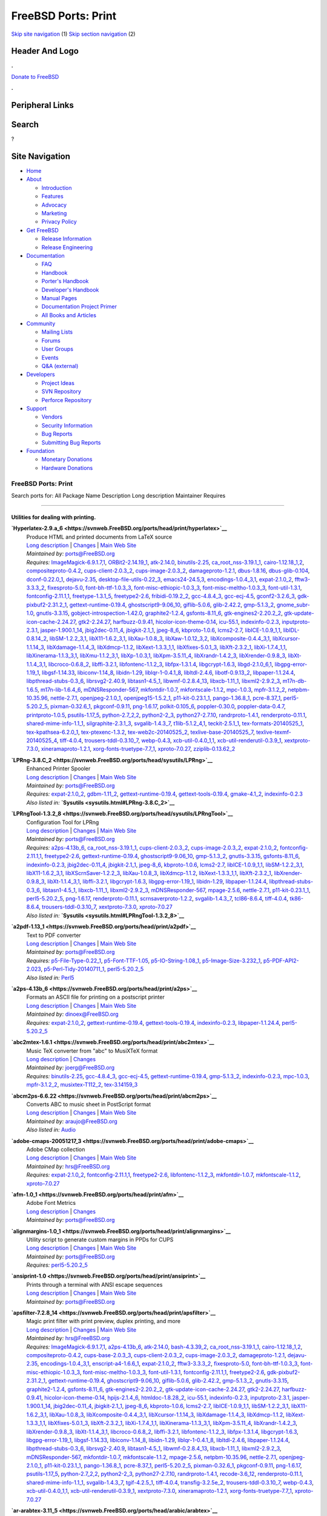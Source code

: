 ====================
FreeBSD Ports: Print
====================

.. raw:: html

   <div id="containerwrap">

.. raw:: html

   <div id="container">

`Skip site navigation <#content>`__ (1) `Skip section
navigation <#contentwrap>`__ (2)

.. raw:: html

   <div id="headercontainer">

.. raw:: html

   <div id="header">

Header And Logo
---------------

.. raw:: html

   <div id="headerlogoleft">

|FreeBSD|

.. raw:: html

   </div>

.. raw:: html

   <div id="headerlogoright">

.. raw:: html

   <div class="frontdonateroundbox">

.. raw:: html

   <div class="frontdonatetop">

.. raw:: html

   <div>

**.**

.. raw:: html

   </div>

.. raw:: html

   </div>

.. raw:: html

   <div class="frontdonatecontent">

`Donate to FreeBSD <https://www.FreeBSDFoundation.org/donate/>`__

.. raw:: html

   </div>

.. raw:: html

   <div class="frontdonatebot">

.. raw:: html

   <div>

**.**

.. raw:: html

   </div>

.. raw:: html

   </div>

.. raw:: html

   </div>

Peripheral Links
----------------

.. raw:: html

   <div id="searchnav">

.. raw:: html

   </div>

.. raw:: html

   <div id="search">

Search
------

?

.. raw:: html

   </div>

.. raw:: html

   </div>

.. raw:: html

   </div>

Site Navigation
---------------

.. raw:: html

   <div id="menu">

-  `Home <../>`__

-  `About <../about.html>`__

   -  `Introduction <../projects/newbies.html>`__
   -  `Features <../features.html>`__
   -  `Advocacy <../advocacy/>`__
   -  `Marketing <../marketing/>`__
   -  `Privacy Policy <../privacy.html>`__

-  `Get FreeBSD <../where.html>`__

   -  `Release Information <../releases/>`__
   -  `Release Engineering <../releng/>`__

-  `Documentation <../docs.html>`__

   -  `FAQ <../doc/en_US.ISO8859-1/books/faq/>`__
   -  `Handbook <../doc/en_US.ISO8859-1/books/handbook/>`__
   -  `Porter's
      Handbook <../doc/en_US.ISO8859-1/books/porters-handbook>`__
   -  `Developer's
      Handbook <../doc/en_US.ISO8859-1/books/developers-handbook>`__
   -  `Manual Pages <//www.FreeBSD.org/cgi/man.cgi>`__
   -  `Documentation Project
      Primer <../doc/en_US.ISO8859-1/books/fdp-primer>`__
   -  `All Books and Articles <../docs/books.html>`__

-  `Community <../community.html>`__

   -  `Mailing Lists <../community/mailinglists.html>`__
   -  `Forums <https://forums.FreeBSD.org>`__
   -  `User Groups <../usergroups.html>`__
   -  `Events <../events/events.html>`__
   -  `Q&A
      (external) <http://serverfault.com/questions/tagged/freebsd>`__

-  `Developers <../projects/index.html>`__

   -  `Project Ideas <https://wiki.FreeBSD.org/IdeasPage>`__
   -  `SVN Repository <https://svnweb.FreeBSD.org>`__
   -  `Perforce Repository <http://p4web.FreeBSD.org>`__

-  `Support <../support.html>`__

   -  `Vendors <../commercial/commercial.html>`__
   -  `Security Information <../security/>`__
   -  `Bug Reports <https://bugs.FreeBSD.org/search/>`__
   -  `Submitting Bug Reports <https://www.FreeBSD.org/support.html>`__

-  `Foundation <https://www.freebsdfoundation.org/>`__

   -  `Monetary Donations <https://www.freebsdfoundation.org/donate/>`__
   -  `Hardware Donations <../donations/>`__

.. raw:: html

   </div>

.. raw:: html

   </div>

.. raw:: html

   <div id="content">

.. raw:: html

   <div id="sidewrap">

.. raw:: html

   </div>

.. raw:: html

   <div id="contentwrap">

FreeBSD Ports: Print
====================

Search ports for: All Package Name Description Long description
Maintainer Requires

--------------

Utilities for dealing with printing.
~~~~~~~~~~~~~~~~~~~~~~~~~~~~~~~~~~~~

**\ `Hyperlatex-2.9.a\_6 <https://svnweb.FreeBSD.org/ports/head/print/hyperlatex>`__**
    | Produce HTML and printed documents from LaTeX source
    | `Long
      description <https://svnweb.FreeBSD.org/ports/head/print/hyperlatex/pkg-descr?revision=HEAD>`__
      \|
      `Changes <https://svnweb.FreeBSD.org/ports/head/print/hyperlatex/?view=log>`__
      \| `Main Web Site <http://hyperlatex.sourceforge.net/>`__
    | *Maintained by:* ports@FreeBSD.org
    | *Requires:*
      `ImageMagick-6.9.1.7,1 <graphics.html#ImageMagick-6.9.1.7,1>`__,
      `ORBit2-2.14.19\_1 <devel.html#ORBit2-2.14.19_1>`__,
      `atk-2.14.0 <accessibility.html#atk-2.14.0>`__,
      `binutils-2.25 <devel.html#binutils-2.25>`__,
      `ca\_root\_nss-3.19.1\_1 <security.html#ca_root_nss-3.19.1_1>`__,
      `cairo-1.12.18\_1,2 <graphics.html#cairo-1.12.18_1,2>`__,
      `compositeproto-0.4.2 <x11.html#compositeproto-0.4.2>`__,
      `cups-client-2.0.3\_2 <print.html#cups-client-2.0.3_2>`__,
      `cups-image-2.0.3\_2 <print.html#cups-image-2.0.3_2>`__,
      `damageproto-1.2.1 <x11.html#damageproto-1.2.1>`__,
      `dbus-1.8.16 <devel.html#dbus-1.8.16>`__,
      `dbus-glib-0.104 <devel.html#dbus-glib-0.104>`__,
      `dconf-0.22.0\_1 <devel.html#dconf-0.22.0_1>`__,
      `dejavu-2.35 <x11-fonts.html#dejavu-2.35>`__,
      `desktop-file-utils-0.22\_3 <devel.html#desktop-file-utils-0.22_3>`__,
      `emacs24-24.5,3 <editors.html#emacs24-24.5,3>`__,
      `encodings-1.0.4\_3,1 <x11-fonts.html#encodings-1.0.4_3,1>`__,
      `expat-2.1.0\_2 <textproc.html#expat-2.1.0_2>`__,
      `fftw3-3.3.3\_2 <math.html#fftw3-3.3.3_2>`__,
      `fixesproto-5.0 <x11.html#fixesproto-5.0>`__,
      `font-bh-ttf-1.0.3\_3 <x11-fonts.html#font-bh-ttf-1.0.3_3>`__,
      `font-misc-ethiopic-1.0.3\_3 <x11-fonts.html#font-misc-ethiopic-1.0.3_3>`__,
      `font-misc-meltho-1.0.3\_3 <x11-fonts.html#font-misc-meltho-1.0.3_3>`__,
      `font-util-1.3.1 <x11-fonts.html#font-util-1.3.1>`__,
      `fontconfig-2.11.1,1 <x11-fonts.html#fontconfig-2.11.1,1>`__,
      `freetype-1.3.1\_5 <print.html#freetype-1.3.1_5>`__,
      `freetype2-2.6 <print.html#freetype2-2.6>`__,
      `fribidi-0.19.2\_2 <converters.html#fribidi-0.19.2_2>`__,
      `gcc-4.8.4\_3 <lang.html#gcc-4.8.4_3>`__,
      `gcc-ecj-4.5 <lang.html#gcc-ecj-4.5>`__,
      `gconf2-3.2.6\_3 <devel.html#gconf2-3.2.6_3>`__,
      `gdk-pixbuf2-2.31.2\_1 <graphics.html#gdk-pixbuf2-2.31.2_1>`__,
      `gettext-runtime-0.19.4 <devel.html#gettext-runtime-0.19.4>`__,
      `ghostscript9-9.06\_10 <print.html#ghostscript9-9.06_10>`__,
      `giflib-5.0.6 <graphics.html#giflib-5.0.6>`__,
      `glib-2.42.2 <devel.html#glib-2.42.2>`__,
      `gmp-5.1.3\_2 <math.html#gmp-5.1.3_2>`__,
      `gnome\_subr-1.0 <sysutils.html#gnome_subr-1.0>`__,
      `gnutls-3.3.15 <security.html#gnutls-3.3.15>`__,
      `gobject-introspection-1.42.0 <devel.html#gobject-introspection-1.42.0>`__,
      `graphite2-1.2.4 <graphics.html#graphite2-1.2.4>`__,
      `gsfonts-8.11\_6 <print.html#gsfonts-8.11_6>`__,
      `gtk-engines2-2.20.2\_2 <x11-themes.html#gtk-engines2-2.20.2_2>`__,
      `gtk-update-icon-cache-2.24.27 <graphics.html#gtk-update-icon-cache-2.24.27>`__,
      `gtk2-2.24.27 <x11-toolkits.html#gtk2-2.24.27>`__,
      `harfbuzz-0.9.41 <print.html#harfbuzz-0.9.41>`__,
      `hicolor-icon-theme-0.14 <misc.html#hicolor-icon-theme-0.14>`__,
      `icu-55.1 <devel.html#icu-55.1>`__,
      `indexinfo-0.2.3 <print.html#indexinfo-0.2.3>`__,
      `inputproto-2.3.1 <x11.html#inputproto-2.3.1>`__,
      `jasper-1.900.1\_14 <graphics.html#jasper-1.900.1_14>`__,
      `jbig2dec-0.11\_4 <graphics.html#jbig2dec-0.11_4>`__,
      `jbigkit-2.1\_1 <graphics.html#jbigkit-2.1_1>`__,
      `jpeg-8\_6 <graphics.html#jpeg-8_6>`__,
      `kbproto-1.0.6 <x11.html#kbproto-1.0.6>`__,
      `lcms2-2.7 <graphics.html#lcms2-2.7>`__,
      `libICE-1.0.9\_1,1 <x11.html#libICE-1.0.9_1,1>`__,
      `libIDL-0.8.14\_2 <devel.html#libIDL-0.8.14_2>`__,
      `libSM-1.2.2\_3,1 <x11.html#libSM-1.2.2_3,1>`__,
      `libX11-1.6.2\_3,1 <x11.html#libX11-1.6.2_3,1>`__,
      `libXau-1.0.8\_3 <x11.html#libXau-1.0.8_3>`__,
      `libXaw-1.0.12\_3,2 <x11-toolkits.html#libXaw-1.0.12_3,2>`__,
      `libXcomposite-0.4.4\_3,1 <x11.html#libXcomposite-0.4.4_3,1>`__,
      `libXcursor-1.1.14\_3 <x11.html#libXcursor-1.1.14_3>`__,
      `libXdamage-1.1.4\_3 <x11.html#libXdamage-1.1.4_3>`__,
      `libXdmcp-1.1.2 <x11.html#libXdmcp-1.1.2>`__,
      `libXext-1.3.3\_1,1 <x11.html#libXext-1.3.3_1,1>`__,
      `libXfixes-5.0.1\_3 <x11.html#libXfixes-5.0.1_3>`__,
      `libXft-2.3.2\_1 <x11-fonts.html#libXft-2.3.2_1>`__,
      `libXi-1.7.4\_1,1 <x11.html#libXi-1.7.4_1,1>`__,
      `libXinerama-1.1.3\_3,1 <x11.html#libXinerama-1.1.3_3,1>`__,
      `libXmu-1.1.2\_3,1 <x11-toolkits.html#libXmu-1.1.2_3,1>`__,
      `libXp-1.0.3,1 <x11.html#libXp-1.0.3,1>`__,
      `libXpm-3.5.11\_4 <x11.html#libXpm-3.5.11_4>`__,
      `libXrandr-1.4.2\_3 <x11.html#libXrandr-1.4.2_3>`__,
      `libXrender-0.9.8\_3 <x11.html#libXrender-0.9.8_3>`__,
      `libXt-1.1.4\_3,1 <x11-toolkits.html#libXt-1.1.4_3,1>`__,
      `libcroco-0.6.8\_2 <textproc.html#libcroco-0.6.8_2>`__,
      `libffi-3.2.1 <devel.html#libffi-3.2.1>`__,
      `libfontenc-1.1.2\_3 <x11-fonts.html#libfontenc-1.1.2_3>`__,
      `libfpx-1.3.1.4 <graphics.html#libfpx-1.3.1.4>`__,
      `libgcrypt-1.6.3 <security.html#libgcrypt-1.6.3>`__,
      `libgd-2.1.0\_6,1 <graphics.html#libgd-2.1.0_6,1>`__,
      `libgpg-error-1.19\_1 <security.html#libgpg-error-1.19_1>`__,
      `libgsf-1.14.33 <devel.html#libgsf-1.14.33>`__,
      `libiconv-1.14\_8 <converters.html#libiconv-1.14_8>`__,
      `libidn-1.29 <dns.html#libidn-1.29>`__,
      `liblqr-1-0.4.1\_8 <graphics.html#liblqr-1-0.4.1_8>`__,
      `libltdl-2.4.6 <devel.html#libltdl-2.4.6>`__,
      `libotf-0.9.13\_2 <print.html#libotf-0.9.13_2>`__,
      `libpaper-1.1.24.4 <print.html#libpaper-1.1.24.4>`__,
      `libpthread-stubs-0.3\_6 <devel.html#libpthread-stubs-0.3_6>`__,
      `librsvg2-2.40.9 <graphics.html#librsvg2-2.40.9>`__,
      `libtasn1-4.5\_1 <security.html#libtasn1-4.5_1>`__,
      `libwmf-0.2.8.4\_13 <graphics.html#libwmf-0.2.8.4_13>`__,
      `libxcb-1.11\_1 <x11.html#libxcb-1.11_1>`__,
      `libxml2-2.9.2\_3 <textproc.html#libxml2-2.9.2_3>`__,
      `m17n-db-1.6.5 <devel.html#m17n-db-1.6.5>`__,
      `m17n-lib-1.6.4\_6 <devel.html#m17n-lib-1.6.4_6>`__,
      `mDNSResponder-567 <net.html#mDNSResponder-567>`__,
      `mkfontdir-1.0.7 <x11-fonts.html#mkfontdir-1.0.7>`__,
      `mkfontscale-1.1.2 <x11-fonts.html#mkfontscale-1.1.2>`__,
      `mpc-1.0.3 <math.html#mpc-1.0.3>`__,
      `mpfr-3.1.2\_2 <math.html#mpfr-3.1.2_2>`__,
      `netpbm-10.35.96 <graphics.html#netpbm-10.35.96>`__,
      `nettle-2.7.1 <security.html#nettle-2.7.1>`__,
      `openjpeg-2.1.0\_1 <graphics.html#openjpeg-2.1.0_1>`__,
      `openjpeg15-1.5.2\_1 <graphics.html#openjpeg15-1.5.2_1>`__,
      `p11-kit-0.23.1\_1 <security.html#p11-kit-0.23.1_1>`__,
      `pango-1.36.8\_1 <x11-toolkits.html#pango-1.36.8_1>`__,
      `pcre-8.37\_1 <devel.html#pcre-8.37_1>`__,
      `perl5-5.20.2\_5 <lang.html#perl5-5.20.2_5>`__,
      `pixman-0.32.6\_1 <x11.html#pixman-0.32.6_1>`__,
      `pkgconf-0.9.11 <devel.html#pkgconf-0.9.11>`__,
      `png-1.6.17 <graphics.html#png-1.6.17>`__,
      `polkit-0.105\_6 <sysutils.html#polkit-0.105_6>`__,
      `poppler-0.30.0 <graphics.html#poppler-0.30.0>`__,
      `poppler-data-0.4.7 <graphics.html#poppler-data-0.4.7>`__,
      `printproto-1.0.5 <x11.html#printproto-1.0.5>`__,
      `psutils-1.17\_5 <print.html#psutils-1.17_5>`__,
      `python-2.7\_2,2 <lang.html#python-2.7_2,2>`__,
      `python2-2\_3 <lang.html#python2-2_3>`__,
      `python27-2.7.10 <lang.html#python27-2.7.10>`__,
      `randrproto-1.4.1 <x11.html#randrproto-1.4.1>`__,
      `renderproto-0.11.1 <x11.html#renderproto-0.11.1>`__,
      `shared-mime-info-1.1\_1 <misc.html#shared-mime-info-1.1_1>`__,
      `silgraphite-2.3.1\_3 <graphics.html#silgraphite-2.3.1_3>`__,
      `svgalib-1.4.3\_7 <graphics.html#svgalib-1.4.3_7>`__,
      `t1lib-5.1.2\_4,1 <devel.html#t1lib-5.1.2_4,1>`__,
      `teckit-2.5.1\_1 <textproc.html#teckit-2.5.1_1>`__,
      `tex-formats-20140525\_1 <print.html#tex-formats-20140525_1>`__,
      `tex-kpathsea-6.2.0\_1 <devel.html#tex-kpathsea-6.2.0_1>`__,
      `tex-ptexenc-1.3.2 <print.html#tex-ptexenc-1.3.2>`__,
      `tex-web2c-20140525\_2 <devel.html#tex-web2c-20140525_2>`__,
      `texlive-base-20140525\_7 <print.html#texlive-base-20140525_7>`__,
      `texlive-texmf-20140525\_4 <print.html#texlive-texmf-20140525_4>`__,
      `tiff-4.0.4 <graphics.html#tiff-4.0.4>`__,
      `trousers-tddl-0.3.10\_7 <security.html#trousers-tddl-0.3.10_7>`__,
      `webp-0.4.3 <graphics.html#webp-0.4.3>`__,
      `xcb-util-0.4.0\_1,1 <x11.html#xcb-util-0.4.0_1,1>`__,
      `xcb-util-renderutil-0.3.9\_1 <x11.html#xcb-util-renderutil-0.3.9_1>`__,
      `xextproto-7.3.0 <x11.html#xextproto-7.3.0>`__,
      `xineramaproto-1.2.1 <x11.html#xineramaproto-1.2.1>`__,
      `xorg-fonts-truetype-7.7\_1 <x11-fonts.html#xorg-fonts-truetype-7.7_1>`__,
      `xproto-7.0.27 <x11.html#xproto-7.0.27>`__,
      `zziplib-0.13.62\_2 <devel.html#zziplib-0.13.62_2>`__

**\ `LPRng-3.8.C\_2 <https://svnweb.FreeBSD.org/ports/head/sysutils/LPRng>`__**
    | Enhanced Printer Spooler
    | `Long
      description <https://svnweb.FreeBSD.org/ports/head/sysutils/LPRng/pkg-descr?revision=HEAD>`__
      \|
      `Changes <https://svnweb.FreeBSD.org/ports/head/sysutils/LPRng/?view=log>`__
      \| `Main Web Site <http://lprng.sourceforge.net/>`__
    | *Maintained by:* ports@FreeBSD.org
    | *Requires:* `expat-2.1.0\_2 <textproc.html#expat-2.1.0_2>`__,
      `gdbm-1.11\_2 <databases.html#gdbm-1.11_2>`__,
      `gettext-runtime-0.19.4 <devel.html#gettext-runtime-0.19.4>`__,
      `gettext-tools-0.19.4 <devel.html#gettext-tools-0.19.4>`__,
      `gmake-4.1\_2 <devel.html#gmake-4.1_2>`__,
      `indexinfo-0.2.3 <print.html#indexinfo-0.2.3>`__
    | *Also listed in:* **`Sysutils <sysutils.html#LPRng-3.8.C_2>`__**

**\ `LPRngTool-1.3.2\_8 <https://svnweb.FreeBSD.org/ports/head/sysutils/LPRngTool>`__**
    | Configuration Tool for LPRng
    | `Long
      description <https://svnweb.FreeBSD.org/ports/head/sysutils/LPRngTool/pkg-descr?revision=HEAD>`__
      \|
      `Changes <https://svnweb.FreeBSD.org/ports/head/sysutils/LPRngTool/?view=log>`__
      \| `Main Web Site <http://lprng.sourceforge.net/>`__
    | *Maintained by:* ports@FreeBSD.org
    | *Requires:* `a2ps-4.13b\_6 <print.html#a2ps-4.13b_6>`__,
      `ca\_root\_nss-3.19.1\_1 <security.html#ca_root_nss-3.19.1_1>`__,
      `cups-client-2.0.3\_2 <print.html#cups-client-2.0.3_2>`__,
      `cups-image-2.0.3\_2 <print.html#cups-image-2.0.3_2>`__,
      `expat-2.1.0\_2 <textproc.html#expat-2.1.0_2>`__,
      `fontconfig-2.11.1,1 <x11-fonts.html#fontconfig-2.11.1,1>`__,
      `freetype2-2.6 <print.html#freetype2-2.6>`__,
      `gettext-runtime-0.19.4 <devel.html#gettext-runtime-0.19.4>`__,
      `ghostscript9-9.06\_10 <print.html#ghostscript9-9.06_10>`__,
      `gmp-5.1.3\_2 <math.html#gmp-5.1.3_2>`__,
      `gnutls-3.3.15 <security.html#gnutls-3.3.15>`__,
      `gsfonts-8.11\_6 <print.html#gsfonts-8.11_6>`__,
      `indexinfo-0.2.3 <print.html#indexinfo-0.2.3>`__,
      `jbig2dec-0.11\_4 <graphics.html#jbig2dec-0.11_4>`__,
      `jbigkit-2.1\_1 <graphics.html#jbigkit-2.1_1>`__,
      `jpeg-8\_6 <graphics.html#jpeg-8_6>`__,
      `kbproto-1.0.6 <x11.html#kbproto-1.0.6>`__,
      `lcms2-2.7 <graphics.html#lcms2-2.7>`__,
      `libICE-1.0.9\_1,1 <x11.html#libICE-1.0.9_1,1>`__,
      `libSM-1.2.2\_3,1 <x11.html#libSM-1.2.2_3,1>`__,
      `libX11-1.6.2\_3,1 <x11.html#libX11-1.6.2_3,1>`__,
      `libXScrnSaver-1.2.2\_3 <x11.html#libXScrnSaver-1.2.2_3>`__,
      `libXau-1.0.8\_3 <x11.html#libXau-1.0.8_3>`__,
      `libXdmcp-1.1.2 <x11.html#libXdmcp-1.1.2>`__,
      `libXext-1.3.3\_1,1 <x11.html#libXext-1.3.3_1,1>`__,
      `libXft-2.3.2\_1 <x11-fonts.html#libXft-2.3.2_1>`__,
      `libXrender-0.9.8\_3 <x11.html#libXrender-0.9.8_3>`__,
      `libXt-1.1.4\_3,1 <x11-toolkits.html#libXt-1.1.4_3,1>`__,
      `libffi-3.2.1 <devel.html#libffi-3.2.1>`__,
      `libgcrypt-1.6.3 <security.html#libgcrypt-1.6.3>`__,
      `libgpg-error-1.19\_1 <security.html#libgpg-error-1.19_1>`__,
      `libidn-1.29 <dns.html#libidn-1.29>`__,
      `libpaper-1.1.24.4 <print.html#libpaper-1.1.24.4>`__,
      `libpthread-stubs-0.3\_6 <devel.html#libpthread-stubs-0.3_6>`__,
      `libtasn1-4.5\_1 <security.html#libtasn1-4.5_1>`__,
      `libxcb-1.11\_1 <x11.html#libxcb-1.11_1>`__,
      `libxml2-2.9.2\_3 <textproc.html#libxml2-2.9.2_3>`__,
      `mDNSResponder-567 <net.html#mDNSResponder-567>`__,
      `mpage-2.5.6 <print.html#mpage-2.5.6>`__,
      `nettle-2.7.1 <security.html#nettle-2.7.1>`__,
      `p11-kit-0.23.1\_1 <security.html#p11-kit-0.23.1_1>`__,
      `perl5-5.20.2\_5 <lang.html#perl5-5.20.2_5>`__,
      `png-1.6.17 <graphics.html#png-1.6.17>`__,
      `renderproto-0.11.1 <x11.html#renderproto-0.11.1>`__,
      `scrnsaverproto-1.2.2 <x11.html#scrnsaverproto-1.2.2>`__,
      `svgalib-1.4.3\_7 <graphics.html#svgalib-1.4.3_7>`__,
      `tcl86-8.6.4 <lang.html#tcl86-8.6.4>`__,
      `tiff-4.0.4 <graphics.html#tiff-4.0.4>`__,
      `tk86-8.6.4 <x11-toolkits.html#tk86-8.6.4>`__,
      `trousers-tddl-0.3.10\_7 <security.html#trousers-tddl-0.3.10_7>`__,
      `xextproto-7.3.0 <x11.html#xextproto-7.3.0>`__,
      `xproto-7.0.27 <x11.html#xproto-7.0.27>`__
    | *Also listed in:*
      **`Sysutils <sysutils.html#LPRngTool-1.3.2_8>`__**

**\ `a2pdf-1.13\_1 <https://svnweb.FreeBSD.org/ports/head/print/a2pdf>`__**
    | Text to PDF converter
    | `Long
      description <https://svnweb.FreeBSD.org/ports/head/print/a2pdf/pkg-descr?revision=HEAD?revision=HEAD>`__
      \|
      `Changes <https://svnweb.FreeBSD.org/ports/head/print/a2pdf/?view=log>`__
      \| `Main Web Site <http://perl.jonallen.info/projects/a2pdf>`__
    | *Maintained by:* ports@FreeBSD.org
    | *Requires:*
      `p5-File-Type-0.22\_1 <devel.html#p5-File-Type-0.22_1>`__,
      `p5-Font-TTF-1.05 <x11-fonts.html#p5-Font-TTF-1.05>`__,
      `p5-IO-String-1.08\_1 <devel.html#p5-IO-String-1.08_1>`__,
      `p5-Image-Size-3.232\_1 <graphics.html#p5-Image-Size-3.232_1>`__,
      `p5-PDF-API2-2.023 <textproc.html#p5-PDF-API2-2.023>`__,
      `p5-Perl-Tidy-20140711\_1 <devel.html#p5-Perl-Tidy-20140711_1>`__,
      `perl5-5.20.2\_5 <lang.html#perl5-5.20.2_5>`__
    | *Also listed in:* `Perl5 <perl5.html#a2pdf-1.13_1>`__

**\ `a2ps-4.13b\_6 <https://svnweb.FreeBSD.org/ports/head/print/a2ps>`__**
    | Formats an ASCII file for printing on a postscript printer
    | `Long
      description <https://svnweb.FreeBSD.org/ports/head/print/a2ps/pkg-descr?revision=HEAD>`__
      \|
      `Changes <https://svnweb.FreeBSD.org/ports/head/print/a2ps/?view=log>`__
      \| `Main Web Site <http://www.inf.enst.fr/~demaille/a2ps/>`__
    | *Maintained by:* dinoex@FreeBSD.org
    | *Requires:* `expat-2.1.0\_2 <textproc.html#expat-2.1.0_2>`__,
      `gettext-runtime-0.19.4 <devel.html#gettext-runtime-0.19.4>`__,
      `gettext-tools-0.19.4 <devel.html#gettext-tools-0.19.4>`__,
      `indexinfo-0.2.3 <print.html#indexinfo-0.2.3>`__,
      `libpaper-1.1.24.4 <print.html#libpaper-1.1.24.4>`__,
      `perl5-5.20.2\_5 <lang.html#perl5-5.20.2_5>`__

**\ `abc2mtex-1.6.1 <https://svnweb.FreeBSD.org/ports/head/print/abc2mtex>`__**
    | Music TeX converter from "abc" to MusiXTeX format
    | `Long
      description <https://svnweb.FreeBSD.org/ports/head/print/abc2mtex/pkg-descr?revision=HEAD>`__
      \|
      `Changes <https://svnweb.FreeBSD.org/ports/head/print/abc2mtex/?view=log>`__
    | *Maintained by:* joerg@FreeBSD.org
    | *Requires:* `binutils-2.25 <devel.html#binutils-2.25>`__,
      `gcc-4.8.4\_3 <lang.html#gcc-4.8.4_3>`__,
      `gcc-ecj-4.5 <lang.html#gcc-ecj-4.5>`__,
      `gettext-runtime-0.19.4 <devel.html#gettext-runtime-0.19.4>`__,
      `gmp-5.1.3\_2 <math.html#gmp-5.1.3_2>`__,
      `indexinfo-0.2.3 <print.html#indexinfo-0.2.3>`__,
      `mpc-1.0.3 <math.html#mpc-1.0.3>`__,
      `mpfr-3.1.2\_2 <math.html#mpfr-3.1.2_2>`__,
      `musixtex-T112\_2 <print.html#musixtex-T112_2>`__,
      `tex-3.14159\_3 <print.html#tex-3.14159_3>`__

**\ `abcm2ps-6.6.22 <https://svnweb.FreeBSD.org/ports/head/print/abcm2ps>`__**
    | Converts ABC to music sheet in PostScript format
    | `Long
      description <https://svnweb.FreeBSD.org/ports/head/print/abcm2ps/pkg-descr?revision=HEAD?revision=HEAD>`__
      \|
      `Changes <https://svnweb.FreeBSD.org/ports/head/print/abcm2ps/?view=log>`__
      \| `Main Web Site <http://moinejf.free.fr/>`__
    | *Maintained by:* araujo@FreeBSD.org
    | *Also listed in:* `Audio <audio.html#abcm2ps-6.6.22>`__

**\ `adobe-cmaps-20051217\_3 <https://svnweb.FreeBSD.org/ports/head/print/adobe-cmaps>`__**
    | Adobe CMap collection
    | `Long
      description <https://svnweb.FreeBSD.org/ports/head/print/adobe-cmaps/pkg-descr?revision=HEAD>`__
      \|
      `Changes <https://svnweb.FreeBSD.org/ports/head/print/adobe-cmaps/?view=log>`__
      \| `Main Web
      Site <http://partners.adobe.com/asn/tech/type/ftechnotes.jsp>`__
    | *Maintained by:* hrs@FreeBSD.org
    | *Requires:* `expat-2.1.0\_2 <textproc.html#expat-2.1.0_2>`__,
      `fontconfig-2.11.1,1 <x11-fonts.html#fontconfig-2.11.1,1>`__,
      `freetype2-2.6 <print.html#freetype2-2.6>`__,
      `libfontenc-1.1.2\_3 <x11-fonts.html#libfontenc-1.1.2_3>`__,
      `mkfontdir-1.0.7 <x11-fonts.html#mkfontdir-1.0.7>`__,
      `mkfontscale-1.1.2 <x11-fonts.html#mkfontscale-1.1.2>`__,
      `xproto-7.0.27 <x11.html#xproto-7.0.27>`__

**\ `afm-1.0\_1 <https://svnweb.FreeBSD.org/ports/head/print/afm>`__**
    | Adobe Font Metrics
    | `Long
      description <https://svnweb.FreeBSD.org/ports/head/print/afm/pkg-descr?revision=HEAD>`__
      \|
      `Changes <https://svnweb.FreeBSD.org/ports/head/print/afm/?view=log>`__
    | *Maintained by:* ports@FreeBSD.org

**\ `alignmargins-1.0\_1 <https://svnweb.FreeBSD.org/ports/head/print/alignmargins>`__**
    | Utility script to generate custom margins in PPDs for CUPS
    | `Long
      description <https://svnweb.FreeBSD.org/ports/head/print/alignmargins/pkg-descr?revision=HEAD>`__
      \|
      `Changes <https://svnweb.FreeBSD.org/ports/head/print/alignmargins/?view=log>`__
      \| `Main Web Site <http://www.linuxprinting.org>`__
    | *Maintained by:* ports@FreeBSD.org
    | *Requires:* `perl5-5.20.2\_5 <lang.html#perl5-5.20.2_5>`__

**\ `ansiprint-1.0 <https://svnweb.FreeBSD.org/ports/head/print/ansiprint>`__**
    | Prints through a terminal with ANSI escape sequences
    | `Long
      description <https://svnweb.FreeBSD.org/ports/head/print/ansiprint/pkg-descr?revision=HEAD>`__
      \|
      `Changes <https://svnweb.FreeBSD.org/ports/head/print/ansiprint/?view=log>`__
      \| `Main Web Site <http://ansiprint.sourceforge.net>`__
    | *Maintained by:* ports@FreeBSD.org

**\ `apsfilter-7.2.8\_14 <https://svnweb.FreeBSD.org/ports/head/print/apsfilter>`__**
    | Magic print filter with print preview, duplex printing, and more
    | `Long
      description <https://svnweb.FreeBSD.org/ports/head/print/apsfilter/pkg-descr?revision=HEAD>`__
      \|
      `Changes <https://svnweb.FreeBSD.org/ports/head/print/apsfilter/?view=log>`__
      \| `Main Web Site <http://www.apsfilter.org/>`__
    | *Maintained by:* hrs@FreeBSD.org
    | *Requires:*
      `ImageMagick-6.9.1.7,1 <graphics.html#ImageMagick-6.9.1.7,1>`__,
      `a2ps-4.13b\_6 <print.html#a2ps-4.13b_6>`__,
      `atk-2.14.0 <accessibility.html#atk-2.14.0>`__,
      `bash-4.3.39\_2 <shells.html#bash-4.3.39_2>`__,
      `ca\_root\_nss-3.19.1\_1 <security.html#ca_root_nss-3.19.1_1>`__,
      `cairo-1.12.18\_1,2 <graphics.html#cairo-1.12.18_1,2>`__,
      `compositeproto-0.4.2 <x11.html#compositeproto-0.4.2>`__,
      `cups-base-2.0.3\_3 <print.html#cups-base-2.0.3_3>`__,
      `cups-client-2.0.3\_2 <print.html#cups-client-2.0.3_2>`__,
      `cups-image-2.0.3\_2 <print.html#cups-image-2.0.3_2>`__,
      `damageproto-1.2.1 <x11.html#damageproto-1.2.1>`__,
      `dejavu-2.35 <x11-fonts.html#dejavu-2.35>`__,
      `encodings-1.0.4\_3,1 <x11-fonts.html#encodings-1.0.4_3,1>`__,
      `enscript-a4-1.6.6\_1 <print.html#enscript-a4-1.6.6_1>`__,
      `expat-2.1.0\_2 <textproc.html#expat-2.1.0_2>`__,
      `fftw3-3.3.3\_2 <math.html#fftw3-3.3.3_2>`__,
      `fixesproto-5.0 <x11.html#fixesproto-5.0>`__,
      `font-bh-ttf-1.0.3\_3 <x11-fonts.html#font-bh-ttf-1.0.3_3>`__,
      `font-misc-ethiopic-1.0.3\_3 <x11-fonts.html#font-misc-ethiopic-1.0.3_3>`__,
      `font-misc-meltho-1.0.3\_3 <x11-fonts.html#font-misc-meltho-1.0.3_3>`__,
      `font-util-1.3.1 <x11-fonts.html#font-util-1.3.1>`__,
      `fontconfig-2.11.1,1 <x11-fonts.html#fontconfig-2.11.1,1>`__,
      `freetype2-2.6 <print.html#freetype2-2.6>`__,
      `gdk-pixbuf2-2.31.2\_1 <graphics.html#gdk-pixbuf2-2.31.2_1>`__,
      `gettext-runtime-0.19.4 <devel.html#gettext-runtime-0.19.4>`__,
      `ghostscript9-9.06\_10 <print.html#ghostscript9-9.06_10>`__,
      `giflib-5.0.6 <graphics.html#giflib-5.0.6>`__,
      `glib-2.42.2 <devel.html#glib-2.42.2>`__,
      `gmp-5.1.3\_2 <math.html#gmp-5.1.3_2>`__,
      `gnutls-3.3.15 <security.html#gnutls-3.3.15>`__,
      `graphite2-1.2.4 <graphics.html#graphite2-1.2.4>`__,
      `gsfonts-8.11\_6 <print.html#gsfonts-8.11_6>`__,
      `gtk-engines2-2.20.2\_2 <x11-themes.html#gtk-engines2-2.20.2_2>`__,
      `gtk-update-icon-cache-2.24.27 <graphics.html#gtk-update-icon-cache-2.24.27>`__,
      `gtk2-2.24.27 <x11-toolkits.html#gtk2-2.24.27>`__,
      `harfbuzz-0.9.41 <print.html#harfbuzz-0.9.41>`__,
      `hicolor-icon-theme-0.14 <misc.html#hicolor-icon-theme-0.14>`__,
      `hpijs-2.1.4\_6 <print.html#hpijs-2.1.4_6>`__,
      `htmldoc-1.8.28\_2 <textproc.html#htmldoc-1.8.28_2>`__,
      `icu-55.1 <devel.html#icu-55.1>`__,
      `indexinfo-0.2.3 <print.html#indexinfo-0.2.3>`__,
      `inputproto-2.3.1 <x11.html#inputproto-2.3.1>`__,
      `jasper-1.900.1\_14 <graphics.html#jasper-1.900.1_14>`__,
      `jbig2dec-0.11\_4 <graphics.html#jbig2dec-0.11_4>`__,
      `jbigkit-2.1\_1 <graphics.html#jbigkit-2.1_1>`__,
      `jpeg-8\_6 <graphics.html#jpeg-8_6>`__,
      `kbproto-1.0.6 <x11.html#kbproto-1.0.6>`__,
      `lcms2-2.7 <graphics.html#lcms2-2.7>`__,
      `libICE-1.0.9\_1,1 <x11.html#libICE-1.0.9_1,1>`__,
      `libSM-1.2.2\_3,1 <x11.html#libSM-1.2.2_3,1>`__,
      `libX11-1.6.2\_3,1 <x11.html#libX11-1.6.2_3,1>`__,
      `libXau-1.0.8\_3 <x11.html#libXau-1.0.8_3>`__,
      `libXcomposite-0.4.4\_3,1 <x11.html#libXcomposite-0.4.4_3,1>`__,
      `libXcursor-1.1.14\_3 <x11.html#libXcursor-1.1.14_3>`__,
      `libXdamage-1.1.4\_3 <x11.html#libXdamage-1.1.4_3>`__,
      `libXdmcp-1.1.2 <x11.html#libXdmcp-1.1.2>`__,
      `libXext-1.3.3\_1,1 <x11.html#libXext-1.3.3_1,1>`__,
      `libXfixes-5.0.1\_3 <x11.html#libXfixes-5.0.1_3>`__,
      `libXft-2.3.2\_1 <x11-fonts.html#libXft-2.3.2_1>`__,
      `libXi-1.7.4\_1,1 <x11.html#libXi-1.7.4_1,1>`__,
      `libXinerama-1.1.3\_3,1 <x11.html#libXinerama-1.1.3_3,1>`__,
      `libXpm-3.5.11\_4 <x11.html#libXpm-3.5.11_4>`__,
      `libXrandr-1.4.2\_3 <x11.html#libXrandr-1.4.2_3>`__,
      `libXrender-0.9.8\_3 <x11.html#libXrender-0.9.8_3>`__,
      `libXt-1.1.4\_3,1 <x11-toolkits.html#libXt-1.1.4_3,1>`__,
      `libcroco-0.6.8\_2 <textproc.html#libcroco-0.6.8_2>`__,
      `libffi-3.2.1 <devel.html#libffi-3.2.1>`__,
      `libfontenc-1.1.2\_3 <x11-fonts.html#libfontenc-1.1.2_3>`__,
      `libfpx-1.3.1.4 <graphics.html#libfpx-1.3.1.4>`__,
      `libgcrypt-1.6.3 <security.html#libgcrypt-1.6.3>`__,
      `libgpg-error-1.19\_1 <security.html#libgpg-error-1.19_1>`__,
      `libgsf-1.14.33 <devel.html#libgsf-1.14.33>`__,
      `libiconv-1.14\_8 <converters.html#libiconv-1.14_8>`__,
      `libidn-1.29 <dns.html#libidn-1.29>`__,
      `liblqr-1-0.4.1\_8 <graphics.html#liblqr-1-0.4.1_8>`__,
      `libltdl-2.4.6 <devel.html#libltdl-2.4.6>`__,
      `libpaper-1.1.24.4 <print.html#libpaper-1.1.24.4>`__,
      `libpthread-stubs-0.3\_6 <devel.html#libpthread-stubs-0.3_6>`__,
      `librsvg2-2.40.9 <graphics.html#librsvg2-2.40.9>`__,
      `libtasn1-4.5\_1 <security.html#libtasn1-4.5_1>`__,
      `libwmf-0.2.8.4\_13 <graphics.html#libwmf-0.2.8.4_13>`__,
      `libxcb-1.11\_1 <x11.html#libxcb-1.11_1>`__,
      `libxml2-2.9.2\_3 <textproc.html#libxml2-2.9.2_3>`__,
      `mDNSResponder-567 <net.html#mDNSResponder-567>`__,
      `mkfontdir-1.0.7 <x11-fonts.html#mkfontdir-1.0.7>`__,
      `mkfontscale-1.1.2 <x11-fonts.html#mkfontscale-1.1.2>`__,
      `mpage-2.5.6 <print.html#mpage-2.5.6>`__,
      `netpbm-10.35.96 <graphics.html#netpbm-10.35.96>`__,
      `nettle-2.7.1 <security.html#nettle-2.7.1>`__,
      `openjpeg-2.1.0\_1 <graphics.html#openjpeg-2.1.0_1>`__,
      `p11-kit-0.23.1\_1 <security.html#p11-kit-0.23.1_1>`__,
      `pango-1.36.8\_1 <x11-toolkits.html#pango-1.36.8_1>`__,
      `pcre-8.37\_1 <devel.html#pcre-8.37_1>`__,
      `perl5-5.20.2\_5 <lang.html#perl5-5.20.2_5>`__,
      `pixman-0.32.6\_1 <x11.html#pixman-0.32.6_1>`__,
      `pkgconf-0.9.11 <devel.html#pkgconf-0.9.11>`__,
      `png-1.6.17 <graphics.html#png-1.6.17>`__,
      `psutils-1.17\_5 <print.html#psutils-1.17_5>`__,
      `python-2.7\_2,2 <lang.html#python-2.7_2,2>`__,
      `python2-2\_3 <lang.html#python2-2_3>`__,
      `python27-2.7.10 <lang.html#python27-2.7.10>`__,
      `randrproto-1.4.1 <x11.html#randrproto-1.4.1>`__,
      `recode-3.6\_12 <converters.html#recode-3.6_12>`__,
      `renderproto-0.11.1 <x11.html#renderproto-0.11.1>`__,
      `shared-mime-info-1.1\_1 <misc.html#shared-mime-info-1.1_1>`__,
      `svgalib-1.4.3\_7 <graphics.html#svgalib-1.4.3_7>`__,
      `tgif-4.2.5\_1 <graphics.html#tgif-4.2.5_1>`__,
      `tiff-4.0.4 <graphics.html#tiff-4.0.4>`__,
      `transfig-3.2.5e\_2 <print.html#transfig-3.2.5e_2>`__,
      `trousers-tddl-0.3.10\_7 <security.html#trousers-tddl-0.3.10_7>`__,
      `webp-0.4.3 <graphics.html#webp-0.4.3>`__,
      `xcb-util-0.4.0\_1,1 <x11.html#xcb-util-0.4.0_1,1>`__,
      `xcb-util-renderutil-0.3.9\_1 <x11.html#xcb-util-renderutil-0.3.9_1>`__,
      `xextproto-7.3.0 <x11.html#xextproto-7.3.0>`__,
      `xineramaproto-1.2.1 <x11.html#xineramaproto-1.2.1>`__,
      `xorg-fonts-truetype-7.7\_1 <x11-fonts.html#xorg-fonts-truetype-7.7_1>`__,
      `xproto-7.0.27 <x11.html#xproto-7.0.27>`__

**\ `ar-arabtex-3.11\_5 <https://svnweb.FreeBSD.org/ports/head/arabic/arabtex>`__**
    | TeX/LaTeX package to generate Arabic writing
    | `Long
      description <https://svnweb.FreeBSD.org/ports/head/arabic/arabtex/pkg-descr?revision=HEAD?revision=HEAD>`__
      \|
      `Changes <https://svnweb.FreeBSD.org/ports/head/arabic/arabtex/?view=log>`__
      \| `Main Web
      Site <http://www2.informatik.uni-stuttgart.de/ivi/bs/research/arab_e.htm>`__
    | *Maintained by:* nivit@FreeBSD.org
    | *Requires:*
      `ca\_root\_nss-3.19.1\_1 <security.html#ca_root_nss-3.19.1_1>`__,
      `cairo-1.12.18\_1,2 <graphics.html#cairo-1.12.18_1,2>`__,
      `cups-client-2.0.3\_2 <print.html#cups-client-2.0.3_2>`__,
      `cups-image-2.0.3\_2 <print.html#cups-image-2.0.3_2>`__,
      `expat-2.1.0\_2 <textproc.html#expat-2.1.0_2>`__,
      `fontconfig-2.11.1,1 <x11-fonts.html#fontconfig-2.11.1,1>`__,
      `freetype-1.3.1\_5 <print.html#freetype-1.3.1_5>`__,
      `freetype2-2.6 <print.html#freetype2-2.6>`__,
      `gettext-runtime-0.19.4 <devel.html#gettext-runtime-0.19.4>`__,
      `ghostscript9-9.06\_10 <print.html#ghostscript9-9.06_10>`__,
      `glib-2.42.2 <devel.html#glib-2.42.2>`__,
      `gmp-5.1.3\_2 <math.html#gmp-5.1.3_2>`__,
      `gnutls-3.3.15 <security.html#gnutls-3.3.15>`__,
      `gsfonts-8.11\_6 <print.html#gsfonts-8.11_6>`__,
      `icu-55.1 <devel.html#icu-55.1>`__,
      `indexinfo-0.2.3 <print.html#indexinfo-0.2.3>`__,
      `jbig2dec-0.11\_4 <graphics.html#jbig2dec-0.11_4>`__,
      `jbigkit-2.1\_1 <graphics.html#jbigkit-2.1_1>`__,
      `jpeg-8\_6 <graphics.html#jpeg-8_6>`__,
      `kbproto-1.0.6 <x11.html#kbproto-1.0.6>`__,
      `lcms2-2.7 <graphics.html#lcms2-2.7>`__,
      `libICE-1.0.9\_1,1 <x11.html#libICE-1.0.9_1,1>`__,
      `libSM-1.2.2\_3,1 <x11.html#libSM-1.2.2_3,1>`__,
      `libX11-1.6.2\_3,1 <x11.html#libX11-1.6.2_3,1>`__,
      `libXau-1.0.8\_3 <x11.html#libXau-1.0.8_3>`__,
      `libXaw-1.0.12\_3,2 <x11-toolkits.html#libXaw-1.0.12_3,2>`__,
      `libXdmcp-1.1.2 <x11.html#libXdmcp-1.1.2>`__,
      `libXext-1.3.3\_1,1 <x11.html#libXext-1.3.3_1,1>`__,
      `libXmu-1.1.2\_3,1 <x11-toolkits.html#libXmu-1.1.2_3,1>`__,
      `libXp-1.0.3,1 <x11.html#libXp-1.0.3,1>`__,
      `libXpm-3.5.11\_4 <x11.html#libXpm-3.5.11_4>`__,
      `libXrender-0.9.8\_3 <x11.html#libXrender-0.9.8_3>`__,
      `libXt-1.1.4\_3,1 <x11-toolkits.html#libXt-1.1.4_3,1>`__,
      `libffi-3.2.1 <devel.html#libffi-3.2.1>`__,
      `libgcrypt-1.6.3 <security.html#libgcrypt-1.6.3>`__,
      `libgd-2.1.0\_6,1 <graphics.html#libgd-2.1.0_6,1>`__,
      `libgpg-error-1.19\_1 <security.html#libgpg-error-1.19_1>`__,
      `libiconv-1.14\_8 <converters.html#libiconv-1.14_8>`__,
      `libidn-1.29 <dns.html#libidn-1.29>`__,
      `libpaper-1.1.24.4 <print.html#libpaper-1.1.24.4>`__,
      `libpthread-stubs-0.3\_6 <devel.html#libpthread-stubs-0.3_6>`__,
      `libtasn1-4.5\_1 <security.html#libtasn1-4.5_1>`__,
      `libxcb-1.11\_1 <x11.html#libxcb-1.11_1>`__,
      `libxml2-2.9.2\_3 <textproc.html#libxml2-2.9.2_3>`__,
      `mDNSResponder-567 <net.html#mDNSResponder-567>`__,
      `nettle-2.7.1 <security.html#nettle-2.7.1>`__,
      `openjpeg15-1.5.2\_1 <graphics.html#openjpeg15-1.5.2_1>`__,
      `p11-kit-0.23.1\_1 <security.html#p11-kit-0.23.1_1>`__,
      `pcre-8.37\_1 <devel.html#pcre-8.37_1>`__,
      `perl5-5.20.2\_5 <lang.html#perl5-5.20.2_5>`__,
      `pixman-0.32.6\_1 <x11.html#pixman-0.32.6_1>`__,
      `png-1.6.17 <graphics.html#png-1.6.17>`__,
      `poppler-0.30.0 <graphics.html#poppler-0.30.0>`__,
      `poppler-data-0.4.7 <graphics.html#poppler-data-0.4.7>`__,
      `printproto-1.0.5 <x11.html#printproto-1.0.5>`__,
      `psutils-1.17\_5 <print.html#psutils-1.17_5>`__,
      `python27-2.7.10 <lang.html#python27-2.7.10>`__,
      `renderproto-0.11.1 <x11.html#renderproto-0.11.1>`__,
      `silgraphite-2.3.1\_3 <graphics.html#silgraphite-2.3.1_3>`__,
      `svgalib-1.4.3\_7 <graphics.html#svgalib-1.4.3_7>`__,
      `t1lib-5.1.2\_4,1 <devel.html#t1lib-5.1.2_4,1>`__,
      `teckit-2.5.1\_1 <textproc.html#teckit-2.5.1_1>`__,
      `tex-kpathsea-6.2.0\_1 <devel.html#tex-kpathsea-6.2.0_1>`__,
      `tex-ptexenc-1.3.2 <print.html#tex-ptexenc-1.3.2>`__,
      `tex-web2c-20140525\_2 <devel.html#tex-web2c-20140525_2>`__,
      `texlive-base-20140525\_7 <print.html#texlive-base-20140525_7>`__,
      `texlive-texmf-20140525\_4 <print.html#texlive-texmf-20140525_4>`__,
      `tiff-4.0.4 <graphics.html#tiff-4.0.4>`__,
      `trousers-tddl-0.3.10\_7 <security.html#trousers-tddl-0.3.10_7>`__,
      `xcb-util-0.4.0\_1,1 <x11.html#xcb-util-0.4.0_1,1>`__,
      `xcb-util-renderutil-0.3.9\_1 <x11.html#xcb-util-renderutil-0.3.9_1>`__,
      `xextproto-7.3.0 <x11.html#xextproto-7.3.0>`__,
      `xproto-7.0.27 <x11.html#xproto-7.0.27>`__,
      `zziplib-0.13.62\_2 <devel.html#zziplib-0.13.62_2>`__
    | *Also listed in:* **`Arabic <arabic.html#ar-arabtex-3.11_5>`__**

**\ `asprint-1.0\_3 <https://svnweb.FreeBSD.org/ports/head/print/asprint>`__**
    | Simple browser to allow a user to print
    | `Long
      description <https://svnweb.FreeBSD.org/ports/head/print/asprint/pkg-descr?revision=HEAD>`__
      \|
      `Changes <https://svnweb.FreeBSD.org/ports/head/print/asprint/?view=log>`__
    | *Maintained by:* ports@FreeBSD.org
    | *Requires:*
      `gettext-runtime-0.19.4 <devel.html#gettext-runtime-0.19.4>`__,
      `indexinfo-0.2.3 <print.html#indexinfo-0.2.3>`__,
      `kbproto-1.0.6 <x11.html#kbproto-1.0.6>`__,
      `libICE-1.0.9\_1,1 <x11.html#libICE-1.0.9_1,1>`__,
      `libSM-1.2.2\_3,1 <x11.html#libSM-1.2.2_3,1>`__,
      `libX11-1.6.2\_3,1 <x11.html#libX11-1.6.2_3,1>`__,
      `libXau-1.0.8\_3 <x11.html#libXau-1.0.8_3>`__,
      `libXaw-1.0.12\_3,2 <x11-toolkits.html#libXaw-1.0.12_3,2>`__,
      `libXdmcp-1.1.2 <x11.html#libXdmcp-1.1.2>`__,
      `libXext-1.3.3\_1,1 <x11.html#libXext-1.3.3_1,1>`__,
      `libXmu-1.1.2\_3,1 <x11-toolkits.html#libXmu-1.1.2_3,1>`__,
      `libXp-1.0.3,1 <x11.html#libXp-1.0.3,1>`__,
      `libXpm-3.5.11\_4 <x11.html#libXpm-3.5.11_4>`__,
      `libXt-1.1.4\_3,1 <x11-toolkits.html#libXt-1.1.4_3,1>`__,
      `libpthread-stubs-0.3\_6 <devel.html#libpthread-stubs-0.3_6>`__,
      `libxcb-1.11\_1 <x11.html#libxcb-1.11_1>`__,
      `libxml2-2.9.2\_3 <textproc.html#libxml2-2.9.2_3>`__,
      `printproto-1.0.5 <x11.html#printproto-1.0.5>`__,
      `xextproto-7.3.0 <x11.html#xextproto-7.3.0>`__,
      `xproto-7.0.27 <x11.html#xproto-7.0.27>`__

**\ `atril-1.8.1\_3 <https://svnweb.FreeBSD.org/ports/head/graphics/atril>`__**
    | MATE multi-format document viewer
    | `Long
      description <https://svnweb.FreeBSD.org/ports/head/graphics/atril/pkg-descr?revision=HEAD?revision=HEAD?revision=HEAD>`__
      \|
      `Changes <https://svnweb.FreeBSD.org/ports/head/graphics/atril/?view=log>`__
      \| `Main Web Site <http://mate-desktop.org/>`__
    | *Maintained by:* gnome@FreeBSD.org
    | *Requires:* `ORBit2-2.14.19\_1 <devel.html#ORBit2-2.14.19_1>`__,
      `atk-2.14.0 <accessibility.html#atk-2.14.0>`__,
      `avahi-app-0.6.31\_3 <net.html#avahi-app-0.6.31_3>`__,
      `bash-4.3.39\_2 <shells.html#bash-4.3.39_2>`__,
      `ca\_root\_nss-3.19.1\_1 <security.html#ca_root_nss-3.19.1_1>`__,
      `cairo-1.12.18\_1,2 <graphics.html#cairo-1.12.18_1,2>`__,
      `caja-1.8.2 <x11-fm.html#caja-1.8.2>`__,
      `cantarell-fonts-0.0.16 <x11-fonts.html#cantarell-fonts-0.0.16>`__,
      `compositeproto-0.4.2 <x11.html#compositeproto-0.4.2>`__,
      `consolekit-0.4.5\_3 <sysutils.html#consolekit-0.4.5_3>`__,
      `cups-client-2.0.3\_2 <print.html#cups-client-2.0.3_2>`__,
      `cups-image-2.0.3\_2 <print.html#cups-image-2.0.3_2>`__,
      `damageproto-1.2.1 <x11.html#damageproto-1.2.1>`__,
      `dbus-1.8.16 <devel.html#dbus-1.8.16>`__,
      `dbus-glib-0.104 <devel.html#dbus-glib-0.104>`__,
      `dconf-0.22.0\_1 <devel.html#dconf-0.22.0_1>`__,
      `dejavu-2.35 <x11-fonts.html#dejavu-2.35>`__,
      `desktop-file-utils-0.22\_3 <devel.html#desktop-file-utils-0.22_3>`__,
      `dmidecode-2.12 <sysutils.html#dmidecode-2.12>`__,
      `docbook-1.5 <textproc.html#docbook-1.5>`__,
      `docbook-sgml-4.5\_1 <textproc.html#docbook-sgml-4.5_1>`__,
      `docbook-xml-5.0\_3 <textproc.html#docbook-xml-5.0_3>`__,
      `docbook-xsl-1.76.1\_2 <textproc.html#docbook-xsl-1.76.1_2>`__,
      `encodings-1.0.4\_3,1 <x11-fonts.html#encodings-1.0.4_3,1>`__,
      `exempi-2.2.2 <textproc.html#exempi-2.2.2>`__,
      `expat-2.1.0\_2 <textproc.html#expat-2.1.0_2>`__,
      `fixesproto-5.0 <x11.html#fixesproto-5.0>`__,
      `font-bh-ttf-1.0.3\_3 <x11-fonts.html#font-bh-ttf-1.0.3_3>`__,
      `font-misc-ethiopic-1.0.3\_3 <x11-fonts.html#font-misc-ethiopic-1.0.3_3>`__,
      `font-misc-meltho-1.0.3\_3 <x11-fonts.html#font-misc-meltho-1.0.3_3>`__,
      `font-util-1.3.1 <x11-fonts.html#font-util-1.3.1>`__,
      `fontconfig-2.11.1,1 <x11-fonts.html#fontconfig-2.11.1,1>`__,
      `freetype2-2.6 <print.html#freetype2-2.6>`__,
      `fusefs-libs-2.9.4 <sysutils.html#fusefs-libs-2.9.4>`__,
      `gconf2-3.2.6\_3 <devel.html#gconf2-3.2.6_3>`__,
      `gdbm-1.11\_2 <databases.html#gdbm-1.11_2>`__,
      `gdk-pixbuf2-2.31.2\_1 <graphics.html#gdk-pixbuf2-2.31.2_1>`__,
      `getopt-1.1.6 <misc.html#getopt-1.1.6>`__,
      `gettext-runtime-0.19.4 <devel.html#gettext-runtime-0.19.4>`__,
      `gettext-tools-0.19.4 <devel.html#gettext-tools-0.19.4>`__,
      `ghostscript9-9.06\_10 <print.html#ghostscript9-9.06_10>`__,
      `glib-2.42.2 <devel.html#glib-2.42.2>`__,
      `glib-networking-2.42.1\_1 <net.html#glib-networking-2.42.1_1>`__,
      `gmake-4.1\_2 <devel.html#gmake-4.1_2>`__,
      `gmp-5.1.3\_2 <math.html#gmp-5.1.3_2>`__,
      `gnome-doc-utils-0.20.10\_4 <textproc.html#gnome-doc-utils-0.20.10_4>`__,
      `gnome-mount-0.8\_12 <sysutils.html#gnome-mount-0.8_12>`__,
      `gnome\_subr-1.0 <sysutils.html#gnome_subr-1.0>`__,
      `gnutls-3.3.15 <security.html#gnutls-3.3.15>`__,
      `gobject-introspection-1.42.0 <devel.html#gobject-introspection-1.42.0>`__,
      `graphite2-1.2.4 <graphics.html#graphite2-1.2.4>`__,
      `gsettings-desktop-schemas-3.14.1 <devel.html#gsettings-desktop-schemas-3.14.1>`__,
      `gsfonts-8.11\_6 <print.html#gsfonts-8.11_6>`__,
      `gtk-update-icon-cache-2.24.27 <graphics.html#gtk-update-icon-cache-2.24.27>`__,
      `gtk2-2.24.27 <x11-toolkits.html#gtk2-2.24.27>`__,
      `gvfs-1.20.3\_2 <devel.html#gvfs-1.20.3_2>`__,
      `hal-0.5.14\_29 <sysutils.html#hal-0.5.14_29>`__,
      `harfbuzz-0.9.41 <print.html#harfbuzz-0.9.41>`__,
      `hicolor-icon-theme-0.14 <misc.html#hicolor-icon-theme-0.14>`__,
      `icu-55.1 <devel.html#icu-55.1>`__,
      `indexinfo-0.2.3 <print.html#indexinfo-0.2.3>`__,
      `inputproto-2.3.1 <x11.html#inputproto-2.3.1>`__,
      `intltool-0.50.2\_1 <textproc.html#intltool-0.50.2_1>`__,
      `iso8879-1986\_3 <textproc.html#iso8879-1986_3>`__,
      `itstool-2.0.2\_1 <textproc.html#itstool-2.0.2_1>`__,
      `jasper-1.900.1\_14 <graphics.html#jasper-1.900.1_14>`__,
      `jbig2dec-0.11\_4 <graphics.html#jbig2dec-0.11_4>`__,
      `jbigkit-2.1\_1 <graphics.html#jbigkit-2.1_1>`__,
      `jpeg-8\_6 <graphics.html#jpeg-8_6>`__,
      `kbproto-1.0.6 <x11.html#kbproto-1.0.6>`__,
      `lcms2-2.7 <graphics.html#lcms2-2.7>`__,
      `libICE-1.0.9\_1,1 <x11.html#libICE-1.0.9_1,1>`__,
      `libIDL-0.8.14\_2 <devel.html#libIDL-0.8.14_2>`__,
      `libSM-1.2.2\_3,1 <x11.html#libSM-1.2.2_3,1>`__,
      `libX11-1.6.2\_3,1 <x11.html#libX11-1.6.2_3,1>`__,
      `libXau-1.0.8\_3 <x11.html#libXau-1.0.8_3>`__,
      `libXcomposite-0.4.4\_3,1 <x11.html#libXcomposite-0.4.4_3,1>`__,
      `libXcursor-1.1.14\_3 <x11.html#libXcursor-1.1.14_3>`__,
      `libXdamage-1.1.4\_3 <x11.html#libXdamage-1.1.4_3>`__,
      `libXdmcp-1.1.2 <x11.html#libXdmcp-1.1.2>`__,
      `libXext-1.3.3\_1,1 <x11.html#libXext-1.3.3_1,1>`__,
      `libXfixes-5.0.1\_3 <x11.html#libXfixes-5.0.1_3>`__,
      `libXft-2.3.2\_1 <x11-fonts.html#libXft-2.3.2_1>`__,
      `libXi-1.7.4\_1,1 <x11.html#libXi-1.7.4_1,1>`__,
      `libXinerama-1.1.3\_3,1 <x11.html#libXinerama-1.1.3_3,1>`__,
      `libXrandr-1.4.2\_3 <x11.html#libXrandr-1.4.2_3>`__,
      `libXrender-0.9.8\_3 <x11.html#libXrender-0.9.8_3>`__,
      `libXt-1.1.4\_3,1 <x11-toolkits.html#libXt-1.1.4_3,1>`__,
      `libarchive-3.1.2\_2,1 <archivers.html#libarchive-3.1.2_2,1>`__,
      `libcddb-1.3.2\_4 <audio.html#libcddb-1.3.2_4>`__,
      `libcdio-0.92\_1 <sysutils.html#libcdio-0.92_1>`__,
      `libcdio-paranoia-10.2+0.90+1\_1 <sysutils.html#libcdio-paranoia-10.2+0.90+1_1>`__,
      `libdaemon-0.14\_1 <devel.html#libdaemon-0.14_1>`__,
      `libexif-0.6.21\_3 <graphics.html#libexif-0.6.21_3>`__,
      `libffi-3.2.1 <devel.html#libffi-3.2.1>`__,
      `libfontenc-1.1.2\_3 <x11-fonts.html#libfontenc-1.1.2_3>`__,
      `libgcrypt-1.6.3 <security.html#libgcrypt-1.6.3>`__,
      `libgd-2.1.0\_6,1 <graphics.html#libgd-2.1.0_6,1>`__,
      `libgnome-keyring-3.12.0\_2 <security.html#libgnome-keyring-3.12.0_2>`__,
      `libgpg-error-1.19\_1 <security.html#libgpg-error-1.19_1>`__,
      `libgphoto2-2.5.7 <graphics.html#libgphoto2-2.5.7>`__,
      `libiconv-1.14\_8 <converters.html#libiconv-1.14_8>`__,
      `libidn-1.29 <dns.html#libidn-1.29>`__,
      `libltdl-2.4.6 <devel.html#libltdl-2.4.6>`__,
      `libnotify-0.7.6\_1 <devel.html#libnotify-0.7.6_1>`__,
      `libpaper-1.1.24.4 <print.html#libpaper-1.1.24.4>`__,
      `libproxy-0.4.6 <net.html#libproxy-0.4.6>`__,
      `libpthread-stubs-0.3\_6 <devel.html#libpthread-stubs-0.3_6>`__,
      `libsecret-0.18\_3 <security.html#libsecret-0.18_3>`__,
      `libsoup-2.48.1\_1 <devel.html#libsoup-2.48.1_1>`__,
      `libsoup-gnome-2.48.1\_1 <devel.html#libsoup-gnome-2.48.1_1>`__,
      `libspectre-0.2.7 <print.html#libspectre-0.2.7>`__,
      `libtasn1-4.5\_1 <security.html#libtasn1-4.5_1>`__,
      `libvolume\_id-0.81.1 <devel.html#libvolume_id-0.81.1>`__,
      `libxcb-1.11\_1 <x11.html#libxcb-1.11_1>`__,
      `libxml2-2.9.2\_3 <textproc.html#libxml2-2.9.2_3>`__,
      `libxslt-1.1.28\_7 <textproc.html#libxslt-1.1.28_7>`__,
      `lzo2-2.09 <archivers.html#lzo2-2.09>`__,
      `mDNSResponder-567 <net.html#mDNSResponder-567>`__,
      `mate-desktop-1.8.1\_1 <x11.html#mate-desktop-1.8.1_1>`__,
      `mate-icon-theme-1.8.0 <x11-themes.html#mate-icon-theme-1.8.0>`__,
      `mkfontdir-1.0.7 <x11-fonts.html#mkfontdir-1.0.7>`__,
      `mkfontscale-1.1.2 <x11-fonts.html#mkfontscale-1.1.2>`__,
      `nettle-2.7.1 <security.html#nettle-2.7.1>`__,
      `openjpeg15-1.5.2\_1 <graphics.html#openjpeg15-1.5.2_1>`__,
      `p11-kit-0.23.1\_1 <security.html#p11-kit-0.23.1_1>`__,
      `p5-XML-Parser-2.44 <textproc.html#p5-XML-Parser-2.44>`__,
      `pango-1.36.8\_1 <x11-toolkits.html#pango-1.36.8_1>`__,
      `pciids-20150710 <misc.html#pciids-20150710>`__,
      `pcre-8.37\_1 <devel.html#pcre-8.37_1>`__,
      `perl5-5.20.2\_5 <lang.html#perl5-5.20.2_5>`__,
      `pixman-0.32.6\_1 <x11.html#pixman-0.32.6_1>`__,
      `pkgconf-0.9.11 <devel.html#pkgconf-0.9.11>`__,
      `png-1.6.17 <graphics.html#png-1.6.17>`__,
      `policykit-0.9\_8 <sysutils.html#policykit-0.9_8>`__,
      `policykit-gnome-0.9.2\_7 <sysutils.html#policykit-gnome-0.9.2_7>`__,
      `polkit-0.105\_6 <sysutils.html#polkit-0.105_6>`__,
      `poppler-0.30.0 <graphics.html#poppler-0.30.0>`__,
      `poppler-data-0.4.7 <graphics.html#poppler-data-0.4.7>`__,
      `poppler-glib-0.30.0 <graphics.html#poppler-glib-0.30.0>`__,
      `py27-libxml2-2.9.2 <textproc.html#py27-libxml2-2.9.2>`__,
      `py27-setuptools27-17.0 <devel.html#py27-setuptools27-17.0>`__,
      `python-2.7\_2,2 <lang.html#python-2.7_2,2>`__,
      `python2-2\_3 <lang.html#python2-2_3>`__,
      `python27-2.7.10 <lang.html#python27-2.7.10>`__,
      `randrproto-1.4.1 <x11.html#randrproto-1.4.1>`__,
      `rarian-0.8.1\_3 <textproc.html#rarian-0.8.1_3>`__,
      `renderproto-0.11.1 <x11.html#renderproto-0.11.1>`__,
      `samba36-libsmbclient-3.6.25\_2 <net.html#samba36-libsmbclient-3.6.25_2>`__,
      `sdocbook-xml-1.1\_1,2 <textproc.html#sdocbook-xml-1.1_1,2>`__,
      `shared-mime-info-1.1\_1 <misc.html#shared-mime-info-1.1_1>`__,
      `sqlite3-3.8.10.2 <databases.html#sqlite3-3.8.10.2>`__,
      `startup-notification-0.12\_4 <x11.html#startup-notification-0.12_4>`__,
      `svgalib-1.4.3\_7 <graphics.html#svgalib-1.4.3_7>`__,
      `talloc-2.1.2 <devel.html#talloc-2.1.2>`__,
      `tdb-1.3.4,1 <databases.html#tdb-1.3.4,1>`__,
      `tevent-0.9.24 <devel.html#tevent-0.9.24>`__,
      `tiff-4.0.4 <graphics.html#tiff-4.0.4>`__,
      `trousers-tddl-0.3.10\_7 <security.html#trousers-tddl-0.3.10_7>`__,
      `unique-1.1.6\_6 <x11-toolkits.html#unique-1.1.6_6>`__,
      `xcb-util-0.4.0\_1,1 <x11.html#xcb-util-0.4.0_1,1>`__,
      `xcb-util-renderutil-0.3.9\_1 <x11.html#xcb-util-renderutil-0.3.9_1>`__,
      `xextproto-7.3.0 <x11.html#xextproto-7.3.0>`__,
      `xineramaproto-1.2.1 <x11.html#xineramaproto-1.2.1>`__,
      `xmlcatmgr-2.2\_2 <textproc.html#xmlcatmgr-2.2_2>`__,
      `xmlcharent-0.3\_2 <textproc.html#xmlcharent-0.3_2>`__,
      `xorg-fonts-truetype-7.7\_1 <x11-fonts.html#xorg-fonts-truetype-7.7_1>`__,
      `xproto-7.0.27 <x11.html#xproto-7.0.27>`__
    | *Also listed in:* **`Graphics <graphics.html#atril-1.8.1_3>`__**,
      `Mate <mate.html#atril-1.8.1_3>`__

**\ `auctex-emacs24-11.88\_2 <https://svnweb.FreeBSD.org/ports/head/print/auctex>`__**
    | Integrated environment for writing LaTeX using GNU Emacs
    | `Long
      description <https://svnweb.FreeBSD.org/ports/head/print/auctex/pkg-descr?revision=HEAD?revision=HEAD>`__
      \|
      `Changes <https://svnweb.FreeBSD.org/ports/head/print/auctex/?view=log>`__
      \| `Main Web Site <http://www.gnu.org/software/auctex/>`__
    | *Maintained by:* hrs@FreeBSD.org
    | *Requires:*
      `ImageMagick-6.9.1.7,1 <graphics.html#ImageMagick-6.9.1.7,1>`__,
      `ORBit2-2.14.19\_1 <devel.html#ORBit2-2.14.19_1>`__,
      `atk-2.14.0 <accessibility.html#atk-2.14.0>`__,
      `binutils-2.25 <devel.html#binutils-2.25>`__,
      `ca\_root\_nss-3.19.1\_1 <security.html#ca_root_nss-3.19.1_1>`__,
      `cairo-1.12.18\_1,2 <graphics.html#cairo-1.12.18_1,2>`__,
      `compositeproto-0.4.2 <x11.html#compositeproto-0.4.2>`__,
      `cups-client-2.0.3\_2 <print.html#cups-client-2.0.3_2>`__,
      `cups-image-2.0.3\_2 <print.html#cups-image-2.0.3_2>`__,
      `damageproto-1.2.1 <x11.html#damageproto-1.2.1>`__,
      `dbus-1.8.16 <devel.html#dbus-1.8.16>`__,
      `dbus-glib-0.104 <devel.html#dbus-glib-0.104>`__,
      `dconf-0.22.0\_1 <devel.html#dconf-0.22.0_1>`__,
      `dejavu-2.35 <x11-fonts.html#dejavu-2.35>`__,
      `desktop-file-utils-0.22\_3 <devel.html#desktop-file-utils-0.22_3>`__,
      `emacs24-24.5,3 <editors.html#emacs24-24.5,3>`__,
      `encodings-1.0.4\_3,1 <x11-fonts.html#encodings-1.0.4_3,1>`__,
      `expat-2.1.0\_2 <textproc.html#expat-2.1.0_2>`__,
      `fftw3-3.3.3\_2 <math.html#fftw3-3.3.3_2>`__,
      `fixesproto-5.0 <x11.html#fixesproto-5.0>`__,
      `font-bh-ttf-1.0.3\_3 <x11-fonts.html#font-bh-ttf-1.0.3_3>`__,
      `font-misc-ethiopic-1.0.3\_3 <x11-fonts.html#font-misc-ethiopic-1.0.3_3>`__,
      `font-misc-meltho-1.0.3\_3 <x11-fonts.html#font-misc-meltho-1.0.3_3>`__,
      `font-util-1.3.1 <x11-fonts.html#font-util-1.3.1>`__,
      `fontconfig-2.11.1,1 <x11-fonts.html#fontconfig-2.11.1,1>`__,
      `freetype-1.3.1\_5 <print.html#freetype-1.3.1_5>`__,
      `freetype2-2.6 <print.html#freetype2-2.6>`__,
      `fribidi-0.19.2\_2 <converters.html#fribidi-0.19.2_2>`__,
      `gcc-4.8.4\_3 <lang.html#gcc-4.8.4_3>`__,
      `gcc-ecj-4.5 <lang.html#gcc-ecj-4.5>`__,
      `gconf2-3.2.6\_3 <devel.html#gconf2-3.2.6_3>`__,
      `gdk-pixbuf2-2.31.2\_1 <graphics.html#gdk-pixbuf2-2.31.2_1>`__,
      `gettext-runtime-0.19.4 <devel.html#gettext-runtime-0.19.4>`__,
      `ghostscript9-9.06\_10 <print.html#ghostscript9-9.06_10>`__,
      `giflib-5.0.6 <graphics.html#giflib-5.0.6>`__,
      `glib-2.42.2 <devel.html#glib-2.42.2>`__,
      `gmp-5.1.3\_2 <math.html#gmp-5.1.3_2>`__,
      `gnome\_subr-1.0 <sysutils.html#gnome_subr-1.0>`__,
      `gnutls-3.3.15 <security.html#gnutls-3.3.15>`__,
      `gobject-introspection-1.42.0 <devel.html#gobject-introspection-1.42.0>`__,
      `graphite2-1.2.4 <graphics.html#graphite2-1.2.4>`__,
      `gsfonts-8.11\_6 <print.html#gsfonts-8.11_6>`__,
      `gtk-engines2-2.20.2\_2 <x11-themes.html#gtk-engines2-2.20.2_2>`__,
      `gtk-update-icon-cache-2.24.27 <graphics.html#gtk-update-icon-cache-2.24.27>`__,
      `gtk2-2.24.27 <x11-toolkits.html#gtk2-2.24.27>`__,
      `harfbuzz-0.9.41 <print.html#harfbuzz-0.9.41>`__,
      `hicolor-icon-theme-0.14 <misc.html#hicolor-icon-theme-0.14>`__,
      `icu-55.1 <devel.html#icu-55.1>`__,
      `indexinfo-0.2.3 <print.html#indexinfo-0.2.3>`__,
      `inputproto-2.3.1 <x11.html#inputproto-2.3.1>`__,
      `jasper-1.900.1\_14 <graphics.html#jasper-1.900.1_14>`__,
      `jbig2dec-0.11\_4 <graphics.html#jbig2dec-0.11_4>`__,
      `jbigkit-2.1\_1 <graphics.html#jbigkit-2.1_1>`__,
      `jpeg-8\_6 <graphics.html#jpeg-8_6>`__,
      `kbproto-1.0.6 <x11.html#kbproto-1.0.6>`__,
      `lcms2-2.7 <graphics.html#lcms2-2.7>`__,
      `libICE-1.0.9\_1,1 <x11.html#libICE-1.0.9_1,1>`__,
      `libIDL-0.8.14\_2 <devel.html#libIDL-0.8.14_2>`__,
      `libSM-1.2.2\_3,1 <x11.html#libSM-1.2.2_3,1>`__,
      `libX11-1.6.2\_3,1 <x11.html#libX11-1.6.2_3,1>`__,
      `libXau-1.0.8\_3 <x11.html#libXau-1.0.8_3>`__,
      `libXaw-1.0.12\_3,2 <x11-toolkits.html#libXaw-1.0.12_3,2>`__,
      `libXcomposite-0.4.4\_3,1 <x11.html#libXcomposite-0.4.4_3,1>`__,
      `libXcursor-1.1.14\_3 <x11.html#libXcursor-1.1.14_3>`__,
      `libXdamage-1.1.4\_3 <x11.html#libXdamage-1.1.4_3>`__,
      `libXdmcp-1.1.2 <x11.html#libXdmcp-1.1.2>`__,
      `libXext-1.3.3\_1,1 <x11.html#libXext-1.3.3_1,1>`__,
      `libXfixes-5.0.1\_3 <x11.html#libXfixes-5.0.1_3>`__,
      `libXft-2.3.2\_1 <x11-fonts.html#libXft-2.3.2_1>`__,
      `libXi-1.7.4\_1,1 <x11.html#libXi-1.7.4_1,1>`__,
      `libXinerama-1.1.3\_3,1 <x11.html#libXinerama-1.1.3_3,1>`__,
      `libXmu-1.1.2\_3,1 <x11-toolkits.html#libXmu-1.1.2_3,1>`__,
      `libXp-1.0.3,1 <x11.html#libXp-1.0.3,1>`__,
      `libXpm-3.5.11\_4 <x11.html#libXpm-3.5.11_4>`__,
      `libXrandr-1.4.2\_3 <x11.html#libXrandr-1.4.2_3>`__,
      `libXrender-0.9.8\_3 <x11.html#libXrender-0.9.8_3>`__,
      `libXt-1.1.4\_3,1 <x11-toolkits.html#libXt-1.1.4_3,1>`__,
      `libcroco-0.6.8\_2 <textproc.html#libcroco-0.6.8_2>`__,
      `libffi-3.2.1 <devel.html#libffi-3.2.1>`__,
      `libfontenc-1.1.2\_3 <x11-fonts.html#libfontenc-1.1.2_3>`__,
      `libfpx-1.3.1.4 <graphics.html#libfpx-1.3.1.4>`__,
      `libgcrypt-1.6.3 <security.html#libgcrypt-1.6.3>`__,
      `libgd-2.1.0\_6,1 <graphics.html#libgd-2.1.0_6,1>`__,
      `libgpg-error-1.19\_1 <security.html#libgpg-error-1.19_1>`__,
      `libgsf-1.14.33 <devel.html#libgsf-1.14.33>`__,
      `libiconv-1.14\_8 <converters.html#libiconv-1.14_8>`__,
      `libidn-1.29 <dns.html#libidn-1.29>`__,
      `liblqr-1-0.4.1\_8 <graphics.html#liblqr-1-0.4.1_8>`__,
      `libltdl-2.4.6 <devel.html#libltdl-2.4.6>`__,
      `libotf-0.9.13\_2 <print.html#libotf-0.9.13_2>`__,
      `libpaper-1.1.24.4 <print.html#libpaper-1.1.24.4>`__,
      `libpthread-stubs-0.3\_6 <devel.html#libpthread-stubs-0.3_6>`__,
      `librsvg2-2.40.9 <graphics.html#librsvg2-2.40.9>`__,
      `libtasn1-4.5\_1 <security.html#libtasn1-4.5_1>`__,
      `libwmf-0.2.8.4\_13 <graphics.html#libwmf-0.2.8.4_13>`__,
      `libxcb-1.11\_1 <x11.html#libxcb-1.11_1>`__,
      `libxml2-2.9.2\_3 <textproc.html#libxml2-2.9.2_3>`__,
      `m17n-db-1.6.5 <devel.html#m17n-db-1.6.5>`__,
      `m17n-lib-1.6.4\_6 <devel.html#m17n-lib-1.6.4_6>`__,
      `mDNSResponder-567 <net.html#mDNSResponder-567>`__,
      `mkfontdir-1.0.7 <x11-fonts.html#mkfontdir-1.0.7>`__,
      `mkfontscale-1.1.2 <x11-fonts.html#mkfontscale-1.1.2>`__,
      `mpc-1.0.3 <math.html#mpc-1.0.3>`__,
      `mpfr-3.1.2\_2 <math.html#mpfr-3.1.2_2>`__,
      `nettle-2.7.1 <security.html#nettle-2.7.1>`__,
      `openjpeg-2.1.0\_1 <graphics.html#openjpeg-2.1.0_1>`__,
      `openjpeg15-1.5.2\_1 <graphics.html#openjpeg15-1.5.2_1>`__,
      `p11-kit-0.23.1\_1 <security.html#p11-kit-0.23.1_1>`__,
      `pango-1.36.8\_1 <x11-toolkits.html#pango-1.36.8_1>`__,
      `pcre-8.37\_1 <devel.html#pcre-8.37_1>`__,
      `perl5-5.20.2\_5 <lang.html#perl5-5.20.2_5>`__,
      `pixman-0.32.6\_1 <x11.html#pixman-0.32.6_1>`__,
      `pkgconf-0.9.11 <devel.html#pkgconf-0.9.11>`__,
      `png-1.6.17 <graphics.html#png-1.6.17>`__,
      `polkit-0.105\_6 <sysutils.html#polkit-0.105_6>`__,
      `poppler-0.30.0 <graphics.html#poppler-0.30.0>`__,
      `poppler-data-0.4.7 <graphics.html#poppler-data-0.4.7>`__,
      `printproto-1.0.5 <x11.html#printproto-1.0.5>`__,
      `psutils-1.17\_5 <print.html#psutils-1.17_5>`__,
      `python-2.7\_2,2 <lang.html#python-2.7_2,2>`__,
      `python2-2\_3 <lang.html#python2-2_3>`__,
      `python27-2.7.10 <lang.html#python27-2.7.10>`__,
      `randrproto-1.4.1 <x11.html#randrproto-1.4.1>`__,
      `renderproto-0.11.1 <x11.html#renderproto-0.11.1>`__,
      `shared-mime-info-1.1\_1 <misc.html#shared-mime-info-1.1_1>`__,
      `silgraphite-2.3.1\_3 <graphics.html#silgraphite-2.3.1_3>`__,
      `svgalib-1.4.3\_7 <graphics.html#svgalib-1.4.3_7>`__,
      `t1lib-5.1.2\_4,1 <devel.html#t1lib-5.1.2_4,1>`__,
      `teckit-2.5.1\_1 <textproc.html#teckit-2.5.1_1>`__,
      `tex-formats-20140525\_1 <print.html#tex-formats-20140525_1>`__,
      `tex-kpathsea-6.2.0\_1 <devel.html#tex-kpathsea-6.2.0_1>`__,
      `tex-ptexenc-1.3.2 <print.html#tex-ptexenc-1.3.2>`__,
      `tex-web2c-20140525\_2 <devel.html#tex-web2c-20140525_2>`__,
      `texlive-base-20140525\_7 <print.html#texlive-base-20140525_7>`__,
      `texlive-texmf-20140525\_4 <print.html#texlive-texmf-20140525_4>`__,
      `tiff-4.0.4 <graphics.html#tiff-4.0.4>`__,
      `trousers-tddl-0.3.10\_7 <security.html#trousers-tddl-0.3.10_7>`__,
      `webp-0.4.3 <graphics.html#webp-0.4.3>`__,
      `xcb-util-0.4.0\_1,1 <x11.html#xcb-util-0.4.0_1,1>`__,
      `xcb-util-renderutil-0.3.9\_1 <x11.html#xcb-util-renderutil-0.3.9_1>`__,
      `xextproto-7.3.0 <x11.html#xextproto-7.3.0>`__,
      `xineramaproto-1.2.1 <x11.html#xineramaproto-1.2.1>`__,
      `xorg-fonts-truetype-7.7\_1 <x11-fonts.html#xorg-fonts-truetype-7.7_1>`__,
      `xproto-7.0.27 <x11.html#xproto-7.0.27>`__,
      `zziplib-0.13.62\_2 <devel.html#zziplib-0.13.62_2>`__
    | *Also listed in:* `Elisp <elisp.html#auctex-emacs24-11.88_2>`__

**\ `axpoint-1.50\_1 <https://svnweb.FreeBSD.org/ports/head/print/axpoint>`__**
    | XML Based Presentations
    | `Long
      description <https://svnweb.FreeBSD.org/ports/head/print/axpoint/pkg-descr?revision=HEAD?revision=HEAD>`__
      \|
      `Changes <https://svnweb.FreeBSD.org/ports/head/print/axpoint/?view=log>`__
      \| `Main Web Site <http://axpoint.axkit.org/>`__
    | *Maintained by:* perl@FreeBSD.org
    | *Requires:*
      `gettext-runtime-0.19.4 <devel.html#gettext-runtime-0.19.4>`__,
      `indexinfo-0.2.3 <print.html#indexinfo-0.2.3>`__,
      `libgcrypt-1.6.3 <security.html#libgcrypt-1.6.3>`__,
      `libgpg-error-1.19\_1 <security.html#libgpg-error-1.19_1>`__,
      `libxml2-2.9.2\_3 <textproc.html#libxml2-2.9.2_3>`__,
      `libxslt-1.1.28\_7 <textproc.html#libxslt-1.1.28_7>`__,
      `p5-PDFLib-0.14\_1 <print.html#p5-PDFLib-0.14_1>`__,
      `p5-Text-Iconv-1.7\_2 <converters.html#p5-Text-Iconv-1.7_2>`__,
      `p5-Time-Piece-1.23\_1 <devel.html#p5-Time-Piece-1.23_1>`__,
      `p5-XML-Filter-BufferText-1.01\_1 <textproc.html#p5-XML-Filter-BufferText-1.01_1>`__,
      `p5-XML-Filter-XSLT-0.03\_1 <textproc.html#p5-XML-Filter-XSLT-0.03_1>`__,
      `p5-XML-LibXML-2.0121,1 <textproc.html#p5-XML-LibXML-2.0121,1>`__,
      `p5-XML-LibXSLT-1.94\_1 <textproc.html#p5-XML-LibXSLT-1.94_1>`__,
      `p5-XML-NamespaceSupport-1.11\_1 <textproc.html#p5-XML-NamespaceSupport-1.11_1>`__,
      `p5-XML-SAX-0.99\_2 <textproc.html#p5-XML-SAX-0.99_2>`__,
      `p5-XML-SAX-Base-1.08\_1 <textproc.html#p5-XML-SAX-Base-1.08_1>`__,
      `p5-XML-SAX-Writer-0.56 <textproc.html#p5-XML-SAX-Writer-0.56>`__,
      `pdflib-perl-7.0.5\_4 <print.html#pdflib-perl-7.0.5_4>`__,
      `perl5-5.20.2\_5 <lang.html#perl5-5.20.2_5>`__
    | *Also listed in:* `Perl5 <perl5.html#axpoint-1.50_1>`__

**\ `barbecue-1.5.b1 <https://svnweb.FreeBSD.org/ports/head/graphics/barbecue>`__**
    | Java barcode generator
    | `Long
      description <https://svnweb.FreeBSD.org/ports/head/graphics/barbecue/pkg-descr?revision=HEAD?revision=HEAD?revision=HEAD>`__
      \|
      `Changes <https://svnweb.FreeBSD.org/ports/head/graphics/barbecue/?view=log>`__
      \| `Main Web Site <http://barbecue.sourceforge.net/>`__
    | *Maintained by:* ports@FreeBSD.org
    | *Requires:* `alsa-lib-1.0.29 <audio.html#alsa-lib-1.0.29>`__,
      `dejavu-2.35 <x11-fonts.html#dejavu-2.35>`__,
      `expat-2.1.0\_2 <textproc.html#expat-2.1.0_2>`__,
      `fixesproto-5.0 <x11.html#fixesproto-5.0>`__,
      `fontconfig-2.11.1,1 <x11-fonts.html#fontconfig-2.11.1,1>`__,
      `freetype2-2.6 <print.html#freetype2-2.6>`__,
      `inputproto-2.3.1 <x11.html#inputproto-2.3.1>`__,
      `java-zoneinfo-2015.e\_1 <java.html#java-zoneinfo-2015.e_1>`__,
      `javavmwrapper-2.5 <java.html#javavmwrapper-2.5>`__,
      `jaxen-1.0\_4 <java.html#jaxen-1.0_4>`__,
      `jdom-1.1.1,1 <java.html#jdom-1.1.1,1>`__,
      `kbproto-1.0.6 <x11.html#kbproto-1.0.6>`__,
      `libICE-1.0.9\_1,1 <x11.html#libICE-1.0.9_1,1>`__,
      `libSM-1.2.2\_3,1 <x11.html#libSM-1.2.2_3,1>`__,
      `libX11-1.6.2\_3,1 <x11.html#libX11-1.6.2_3,1>`__,
      `libXau-1.0.8\_3 <x11.html#libXau-1.0.8_3>`__,
      `libXdmcp-1.1.2 <x11.html#libXdmcp-1.1.2>`__,
      `libXext-1.3.3\_1,1 <x11.html#libXext-1.3.3_1,1>`__,
      `libXfixes-5.0.1\_3 <x11.html#libXfixes-5.0.1_3>`__,
      `libXi-1.7.4\_1,1 <x11.html#libXi-1.7.4_1,1>`__,
      `libXrender-0.9.8\_3 <x11.html#libXrender-0.9.8_3>`__,
      `libXt-1.1.4\_3,1 <x11-toolkits.html#libXt-1.1.4_3,1>`__,
      `libXtst-1.2.2\_3 <x11.html#libXtst-1.2.2_3>`__,
      `libfontenc-1.1.2\_3 <x11-fonts.html#libfontenc-1.1.2_3>`__,
      `libpthread-stubs-0.3\_6 <devel.html#libpthread-stubs-0.3_6>`__,
      `libxcb-1.11\_1 <x11.html#libxcb-1.11_1>`__,
      `libxml2-2.9.2\_3 <textproc.html#libxml2-2.9.2_3>`__,
      `mkfontdir-1.0.7 <x11-fonts.html#mkfontdir-1.0.7>`__,
      `mkfontscale-1.1.2 <x11-fonts.html#mkfontscale-1.1.2>`__,
      `openjdk-7.80.15\_1,1 <java.html#openjdk-7.80.15_1,1>`__,
      `recordproto-1.14.2 <x11.html#recordproto-1.14.2>`__,
      `renderproto-0.11.1 <x11.html#renderproto-0.11.1>`__,
      `tomcat-6.0.44 <www.html#tomcat-6.0.44>`__,
      `xextproto-7.3.0 <x11.html#xextproto-7.3.0>`__,
      `xproto-7.0.27 <x11.html#xproto-7.0.27>`__
    | *Also listed in:*
      **`Graphics <graphics.html#barbecue-1.5.b1>`__**,
      `Java <java.html#barbecue-1.5.b1>`__

**\ `bib2html-5.1.1\_2 <https://svnweb.FreeBSD.org/ports/head/textproc/bib2html>`__**
    | BibTeX to HTML Translator
    | `Long
      description <https://svnweb.FreeBSD.org/ports/head/textproc/bib2html/pkg-descr?revision=HEAD>`__
      \|
      `Changes <https://svnweb.FreeBSD.org/ports/head/textproc/bib2html/?view=log>`__
      \| `Main Web Site <http://www.arakhne.org/>`__
    | *Maintained by:* ports@FreeBSD.org
    | *Requires:* `perl5-5.20.2\_5 <lang.html#perl5-5.20.2_5>`__
    | *Also listed in:*
      **`Textproc <textproc.html#bib2html-5.1.1_2>`__**

**\ `bibcursed-2.0.1 <https://svnweb.FreeBSD.org/ports/head/print/bibcursed>`__**
    | Simple curses-based editor for BibTeX bibliography files
    | `Long
      description <https://svnweb.FreeBSD.org/ports/head/print/bibcursed/pkg-descr?revision=HEAD>`__
      \|
      `Changes <https://svnweb.FreeBSD.org/ports/head/print/bibcursed/?view=log>`__
    | *Maintained by:* ports@FreeBSD.org

**\ `biblio-py-0.6.1 <https://svnweb.FreeBSD.org/ports/head/print/biblio-py>`__**
    | Package to manage bibliography written in python
    | `Long
      description <https://svnweb.FreeBSD.org/ports/head/print/biblio-py/pkg-descr?revision=HEAD>`__
      \|
      `Changes <https://svnweb.FreeBSD.org/ports/head/print/biblio-py/?view=log>`__
      \| `Main Web
      Site <http://cabcat2.cnea.gov.ar/staff/fiol/biblio-py.html>`__
    | *Maintained by:* wen@FreeBSD.org
    | *Requires:*
      `gettext-runtime-0.19.4 <devel.html#gettext-runtime-0.19.4>`__,
      `indexinfo-0.2.3 <print.html#indexinfo-0.2.3>`__,
      `libffi-3.2.1 <devel.html#libffi-3.2.1>`__,
      `py27-setuptools27-17.0 <devel.html#py27-setuptools27-17.0>`__,
      `python27-2.7.10 <lang.html#python27-2.7.10>`__
    | *Also listed in:* `Python <python.html#biblio-py-0.6.1>`__

**\ `bibtex2html-1.98\_1 <https://svnweb.FreeBSD.org/ports/head/textproc/bibtex2html>`__**
    | Tools for searching BibTeX and translating from BibTeX to HTML
    | `Long
      description <https://svnweb.FreeBSD.org/ports/head/textproc/bibtex2html/pkg-descr?revision=HEAD>`__
      \|
      `Changes <https://svnweb.FreeBSD.org/ports/head/textproc/bibtex2html/?view=log>`__
      \| `Main Web Site <https://www.lri.fr/~filliatr/bibtex2html/>`__
    | *Maintained by:* gerald@FreeBSD.org
    | *Requires:* `kbproto-1.0.6 <x11.html#kbproto-1.0.6>`__,
      `libX11-1.6.2\_3,1 <x11.html#libX11-1.6.2_3,1>`__,
      `libXau-1.0.8\_3 <x11.html#libXau-1.0.8_3>`__,
      `libXdmcp-1.1.2 <x11.html#libXdmcp-1.1.2>`__,
      `libpthread-stubs-0.3\_6 <devel.html#libpthread-stubs-0.3_6>`__,
      `libxcb-1.11\_1 <x11.html#libxcb-1.11_1>`__,
      `libxml2-2.9.2\_3 <textproc.html#libxml2-2.9.2_3>`__,
      `ocaml-4.02.1 <lang.html#ocaml-4.02.1>`__,
      `perl5-5.20.2\_5 <lang.html#perl5-5.20.2_5>`__,
      `xproto-7.0.27 <x11.html#xproto-7.0.27>`__
    | *Also listed in:*
      **`Textproc <textproc.html#bibtex2html-1.98_1>`__**

**\ `bibtool-2.60 <https://svnweb.FreeBSD.org/ports/head/textproc/bibtool>`__**
    | Command line manipulation of BibTeX files
    | `Long
      description <https://svnweb.FreeBSD.org/ports/head/textproc/bibtool/pkg-descr?revision=HEAD>`__
      \|
      `Changes <https://svnweb.FreeBSD.org/ports/head/textproc/bibtool/?view=log>`__
      \| `Main Web
      Site <http://www.ctan.org/tex-archive/biblio/bibtex/utils/bibtool/>`__
    | *Maintained by:* johans@FreeBSD.org
    | *Requires:*
      `ca\_root\_nss-3.19.1\_1 <security.html#ca_root_nss-3.19.1_1>`__,
      `cairo-1.12.18\_1,2 <graphics.html#cairo-1.12.18_1,2>`__,
      `cups-client-2.0.3\_2 <print.html#cups-client-2.0.3_2>`__,
      `cups-image-2.0.3\_2 <print.html#cups-image-2.0.3_2>`__,
      `expat-2.1.0\_2 <textproc.html#expat-2.1.0_2>`__,
      `fontconfig-2.11.1,1 <x11-fonts.html#fontconfig-2.11.1,1>`__,
      `freetype-1.3.1\_5 <print.html#freetype-1.3.1_5>`__,
      `freetype2-2.6 <print.html#freetype2-2.6>`__,
      `gettext-runtime-0.19.4 <devel.html#gettext-runtime-0.19.4>`__,
      `ghostscript9-9.06\_10 <print.html#ghostscript9-9.06_10>`__,
      `glib-2.42.2 <devel.html#glib-2.42.2>`__,
      `gmp-5.1.3\_2 <math.html#gmp-5.1.3_2>`__,
      `gnutls-3.3.15 <security.html#gnutls-3.3.15>`__,
      `gsfonts-8.11\_6 <print.html#gsfonts-8.11_6>`__,
      `icu-55.1 <devel.html#icu-55.1>`__,
      `indexinfo-0.2.3 <print.html#indexinfo-0.2.3>`__,
      `jbig2dec-0.11\_4 <graphics.html#jbig2dec-0.11_4>`__,
      `jbigkit-2.1\_1 <graphics.html#jbigkit-2.1_1>`__,
      `jpeg-8\_6 <graphics.html#jpeg-8_6>`__,
      `kbproto-1.0.6 <x11.html#kbproto-1.0.6>`__,
      `lcms2-2.7 <graphics.html#lcms2-2.7>`__,
      `libICE-1.0.9\_1,1 <x11.html#libICE-1.0.9_1,1>`__,
      `libSM-1.2.2\_3,1 <x11.html#libSM-1.2.2_3,1>`__,
      `libX11-1.6.2\_3,1 <x11.html#libX11-1.6.2_3,1>`__,
      `libXau-1.0.8\_3 <x11.html#libXau-1.0.8_3>`__,
      `libXaw-1.0.12\_3,2 <x11-toolkits.html#libXaw-1.0.12_3,2>`__,
      `libXdmcp-1.1.2 <x11.html#libXdmcp-1.1.2>`__,
      `libXext-1.3.3\_1,1 <x11.html#libXext-1.3.3_1,1>`__,
      `libXmu-1.1.2\_3,1 <x11-toolkits.html#libXmu-1.1.2_3,1>`__,
      `libXp-1.0.3,1 <x11.html#libXp-1.0.3,1>`__,
      `libXpm-3.5.11\_4 <x11.html#libXpm-3.5.11_4>`__,
      `libXrender-0.9.8\_3 <x11.html#libXrender-0.9.8_3>`__,
      `libXt-1.1.4\_3,1 <x11-toolkits.html#libXt-1.1.4_3,1>`__,
      `libffi-3.2.1 <devel.html#libffi-3.2.1>`__,
      `libgcrypt-1.6.3 <security.html#libgcrypt-1.6.3>`__,
      `libgd-2.1.0\_6,1 <graphics.html#libgd-2.1.0_6,1>`__,
      `libgpg-error-1.19\_1 <security.html#libgpg-error-1.19_1>`__,
      `libiconv-1.14\_8 <converters.html#libiconv-1.14_8>`__,
      `libidn-1.29 <dns.html#libidn-1.29>`__,
      `libpaper-1.1.24.4 <print.html#libpaper-1.1.24.4>`__,
      `libpthread-stubs-0.3\_6 <devel.html#libpthread-stubs-0.3_6>`__,
      `libtasn1-4.5\_1 <security.html#libtasn1-4.5_1>`__,
      `libxcb-1.11\_1 <x11.html#libxcb-1.11_1>`__,
      `libxml2-2.9.2\_3 <textproc.html#libxml2-2.9.2_3>`__,
      `mDNSResponder-567 <net.html#mDNSResponder-567>`__,
      `nettle-2.7.1 <security.html#nettle-2.7.1>`__,
      `openjpeg15-1.5.2\_1 <graphics.html#openjpeg15-1.5.2_1>`__,
      `p11-kit-0.23.1\_1 <security.html#p11-kit-0.23.1_1>`__,
      `pcre-8.37\_1 <devel.html#pcre-8.37_1>`__,
      `perl5-5.20.2\_5 <lang.html#perl5-5.20.2_5>`__,
      `pixman-0.32.6\_1 <x11.html#pixman-0.32.6_1>`__,
      `png-1.6.17 <graphics.html#png-1.6.17>`__,
      `poppler-0.30.0 <graphics.html#poppler-0.30.0>`__,
      `poppler-data-0.4.7 <graphics.html#poppler-data-0.4.7>`__,
      `printproto-1.0.5 <x11.html#printproto-1.0.5>`__,
      `psutils-1.17\_5 <print.html#psutils-1.17_5>`__,
      `python27-2.7.10 <lang.html#python27-2.7.10>`__,
      `renderproto-0.11.1 <x11.html#renderproto-0.11.1>`__,
      `silgraphite-2.3.1\_3 <graphics.html#silgraphite-2.3.1_3>`__,
      `svgalib-1.4.3\_7 <graphics.html#svgalib-1.4.3_7>`__,
      `t1lib-5.1.2\_4,1 <devel.html#t1lib-5.1.2_4,1>`__,
      `teckit-2.5.1\_1 <textproc.html#teckit-2.5.1_1>`__,
      `tex-formats-20140525\_1 <print.html#tex-formats-20140525_1>`__,
      `tex-kpathsea-6.2.0\_1 <devel.html#tex-kpathsea-6.2.0_1>`__,
      `tex-ptexenc-1.3.2 <print.html#tex-ptexenc-1.3.2>`__,
      `tex-web2c-20140525\_2 <devel.html#tex-web2c-20140525_2>`__,
      `texlive-base-20140525\_7 <print.html#texlive-base-20140525_7>`__,
      `texlive-texmf-20140525\_4 <print.html#texlive-texmf-20140525_4>`__,
      `tiff-4.0.4 <graphics.html#tiff-4.0.4>`__,
      `trousers-tddl-0.3.10\_7 <security.html#trousers-tddl-0.3.10_7>`__,
      `xcb-util-0.4.0\_1,1 <x11.html#xcb-util-0.4.0_1,1>`__,
      `xcb-util-renderutil-0.3.9\_1 <x11.html#xcb-util-renderutil-0.3.9_1>`__,
      `xextproto-7.3.0 <x11.html#xextproto-7.3.0>`__,
      `xproto-7.0.27 <x11.html#xproto-7.0.27>`__,
      `zziplib-0.13.62\_2 <devel.html#zziplib-0.13.62_2>`__
    | *Also listed in:* **`Textproc <textproc.html#bibtool-2.60>`__**

**\ `bibview-2.2\_2 <https://svnweb.FreeBSD.org/ports/head/print/bibview>`__**
    | Graphical interface for manipulating BibTeX bibliography databases
    | `Long
      description <https://svnweb.FreeBSD.org/ports/head/print/bibview/pkg-descr?revision=HEAD?revision=HEAD>`__
      \|
      `Changes <https://svnweb.FreeBSD.org/ports/head/print/bibview/?view=log>`__
    | *Maintained by:* ports@FreeBSD.org
    | *Requires:* `gccmakedep-1.0.3 <devel.html#gccmakedep-1.0.3>`__,
      `gettext-runtime-0.19.4 <devel.html#gettext-runtime-0.19.4>`__,
      `imake-1.0.7,1 <devel.html#imake-1.0.7,1>`__,
      `indexinfo-0.2.3 <print.html#indexinfo-0.2.3>`__,
      `kbproto-1.0.6 <x11.html#kbproto-1.0.6>`__,
      `libICE-1.0.9\_1,1 <x11.html#libICE-1.0.9_1,1>`__,
      `libSM-1.2.2\_3,1 <x11.html#libSM-1.2.2_3,1>`__,
      `libX11-1.6.2\_3,1 <x11.html#libX11-1.6.2_3,1>`__,
      `libXau-1.0.8\_3 <x11.html#libXau-1.0.8_3>`__,
      `libXaw-1.0.12\_3,2 <x11-toolkits.html#libXaw-1.0.12_3,2>`__,
      `libXdmcp-1.1.2 <x11.html#libXdmcp-1.1.2>`__,
      `libXext-1.3.3\_1,1 <x11.html#libXext-1.3.3_1,1>`__,
      `libXmu-1.1.2\_3,1 <x11-toolkits.html#libXmu-1.1.2_3,1>`__,
      `libXp-1.0.3,1 <x11.html#libXp-1.0.3,1>`__,
      `libXpm-3.5.11\_4 <x11.html#libXpm-3.5.11_4>`__,
      `libXt-1.1.4\_3,1 <x11-toolkits.html#libXt-1.1.4_3,1>`__,
      `libpthread-stubs-0.3\_6 <devel.html#libpthread-stubs-0.3_6>`__,
      `libxcb-1.11\_1 <x11.html#libxcb-1.11_1>`__,
      `libxml2-2.9.2\_3 <textproc.html#libxml2-2.9.2_3>`__,
      `makedepend-1.0.5,1 <devel.html#makedepend-1.0.5,1>`__,
      `perl5-5.20.2\_5 <lang.html#perl5-5.20.2_5>`__,
      `printproto-1.0.5 <x11.html#printproto-1.0.5>`__,
      `tradcpp-0.5.1 <devel.html#tradcpp-0.5.1>`__,
      `xextproto-7.3.0 <x11.html#xextproto-7.3.0>`__,
      `xorg-cf-files-1.0.5\_1 <x11.html#xorg-cf-files-1.0.5_1>`__,
      `xproto-7.0.27 <x11.html#xproto-7.0.27>`__
    | *Also listed in:* `Databases <databases.html#bibview-2.2_2>`__

**\ `c2ps-4.0\_4 <https://svnweb.FreeBSD.org/ports/head/print/c2ps>`__**
    | PostScript pretty-printer for C source
    | `Long
      description <https://svnweb.FreeBSD.org/ports/head/print/c2ps/pkg-descr?revision=HEAD>`__
      \|
      `Changes <https://svnweb.FreeBSD.org/ports/head/print/c2ps/?view=log>`__
      \| `Main Web Site <http://www.cs.technion.ac.il/users/c2ps/>`__
    | *Maintained by:* hrs@FreeBSD.org
    | *Requires:* `libpaper-1.1.24.4 <print.html#libpaper-1.1.24.4>`__

**\ `catdvi-0.14\_7 <https://svnweb.FreeBSD.org/ports/head/print/catdvi>`__**
    | DVI to text/plain translator
    | `Long
      description <https://svnweb.FreeBSD.org/ports/head/print/catdvi/pkg-descr?revision=HEAD>`__
      \|
      `Changes <https://svnweb.FreeBSD.org/ports/head/print/catdvi/?view=log>`__
      \| `Main Web Site <http://catdvi.sourceforge.net/>`__
    | *Maintained by:* ports@FreeBSD.org
    | *Requires:*
      `ca\_root\_nss-3.19.1\_1 <security.html#ca_root_nss-3.19.1_1>`__,
      `cairo-1.12.18\_1,2 <graphics.html#cairo-1.12.18_1,2>`__,
      `cups-client-2.0.3\_2 <print.html#cups-client-2.0.3_2>`__,
      `cups-image-2.0.3\_2 <print.html#cups-image-2.0.3_2>`__,
      `expat-2.1.0\_2 <textproc.html#expat-2.1.0_2>`__,
      `fontconfig-2.11.1,1 <x11-fonts.html#fontconfig-2.11.1,1>`__,
      `freetype-1.3.1\_5 <print.html#freetype-1.3.1_5>`__,
      `freetype2-2.6 <print.html#freetype2-2.6>`__,
      `gettext-runtime-0.19.4 <devel.html#gettext-runtime-0.19.4>`__,
      `ghostscript9-9.06\_10 <print.html#ghostscript9-9.06_10>`__,
      `glib-2.42.2 <devel.html#glib-2.42.2>`__,
      `gmake-4.1\_2 <devel.html#gmake-4.1_2>`__,
      `gmp-5.1.3\_2 <math.html#gmp-5.1.3_2>`__,
      `gnutls-3.3.15 <security.html#gnutls-3.3.15>`__,
      `gsfonts-8.11\_6 <print.html#gsfonts-8.11_6>`__,
      `icu-55.1 <devel.html#icu-55.1>`__,
      `indexinfo-0.2.3 <print.html#indexinfo-0.2.3>`__,
      `jbig2dec-0.11\_4 <graphics.html#jbig2dec-0.11_4>`__,
      `jbigkit-2.1\_1 <graphics.html#jbigkit-2.1_1>`__,
      `jpeg-8\_6 <graphics.html#jpeg-8_6>`__,
      `kbproto-1.0.6 <x11.html#kbproto-1.0.6>`__,
      `lcms2-2.7 <graphics.html#lcms2-2.7>`__,
      `libICE-1.0.9\_1,1 <x11.html#libICE-1.0.9_1,1>`__,
      `libSM-1.2.2\_3,1 <x11.html#libSM-1.2.2_3,1>`__,
      `libX11-1.6.2\_3,1 <x11.html#libX11-1.6.2_3,1>`__,
      `libXau-1.0.8\_3 <x11.html#libXau-1.0.8_3>`__,
      `libXaw-1.0.12\_3,2 <x11-toolkits.html#libXaw-1.0.12_3,2>`__,
      `libXdmcp-1.1.2 <x11.html#libXdmcp-1.1.2>`__,
      `libXext-1.3.3\_1,1 <x11.html#libXext-1.3.3_1,1>`__,
      `libXmu-1.1.2\_3,1 <x11-toolkits.html#libXmu-1.1.2_3,1>`__,
      `libXp-1.0.3,1 <x11.html#libXp-1.0.3,1>`__,
      `libXpm-3.5.11\_4 <x11.html#libXpm-3.5.11_4>`__,
      `libXrender-0.9.8\_3 <x11.html#libXrender-0.9.8_3>`__,
      `libXt-1.1.4\_3,1 <x11-toolkits.html#libXt-1.1.4_3,1>`__,
      `libffi-3.2.1 <devel.html#libffi-3.2.1>`__,
      `libgcrypt-1.6.3 <security.html#libgcrypt-1.6.3>`__,
      `libgd-2.1.0\_6,1 <graphics.html#libgd-2.1.0_6,1>`__,
      `libgpg-error-1.19\_1 <security.html#libgpg-error-1.19_1>`__,
      `libiconv-1.14\_8 <converters.html#libiconv-1.14_8>`__,
      `libidn-1.29 <dns.html#libidn-1.29>`__,
      `libpaper-1.1.24.4 <print.html#libpaper-1.1.24.4>`__,
      `libpthread-stubs-0.3\_6 <devel.html#libpthread-stubs-0.3_6>`__,
      `libtasn1-4.5\_1 <security.html#libtasn1-4.5_1>`__,
      `libxcb-1.11\_1 <x11.html#libxcb-1.11_1>`__,
      `libxml2-2.9.2\_3 <textproc.html#libxml2-2.9.2_3>`__,
      `mDNSResponder-567 <net.html#mDNSResponder-567>`__,
      `nettle-2.7.1 <security.html#nettle-2.7.1>`__,
      `openjpeg15-1.5.2\_1 <graphics.html#openjpeg15-1.5.2_1>`__,
      `p11-kit-0.23.1\_1 <security.html#p11-kit-0.23.1_1>`__,
      `pcre-8.37\_1 <devel.html#pcre-8.37_1>`__,
      `perl5-5.20.2\_5 <lang.html#perl5-5.20.2_5>`__,
      `pixman-0.32.6\_1 <x11.html#pixman-0.32.6_1>`__,
      `png-1.6.17 <graphics.html#png-1.6.17>`__,
      `poppler-0.30.0 <graphics.html#poppler-0.30.0>`__,
      `poppler-data-0.4.7 <graphics.html#poppler-data-0.4.7>`__,
      `printproto-1.0.5 <x11.html#printproto-1.0.5>`__,
      `psutils-1.17\_5 <print.html#psutils-1.17_5>`__,
      `python27-2.7.10 <lang.html#python27-2.7.10>`__,
      `renderproto-0.11.1 <x11.html#renderproto-0.11.1>`__,
      `silgraphite-2.3.1\_3 <graphics.html#silgraphite-2.3.1_3>`__,
      `svgalib-1.4.3\_7 <graphics.html#svgalib-1.4.3_7>`__,
      `t1lib-5.1.2\_4,1 <devel.html#t1lib-5.1.2_4,1>`__,
      `teckit-2.5.1\_1 <textproc.html#teckit-2.5.1_1>`__,
      `tex-formats-20140525\_1 <print.html#tex-formats-20140525_1>`__,
      `tex-kpathsea-6.2.0\_1 <devel.html#tex-kpathsea-6.2.0_1>`__,
      `tex-ptexenc-1.3.2 <print.html#tex-ptexenc-1.3.2>`__,
      `tex-web2c-20140525\_2 <devel.html#tex-web2c-20140525_2>`__,
      `texlive-base-20140525\_7 <print.html#texlive-base-20140525_7>`__,
      `texlive-texmf-20140525\_4 <print.html#texlive-texmf-20140525_4>`__,
      `tiff-4.0.4 <graphics.html#tiff-4.0.4>`__,
      `trousers-tddl-0.3.10\_7 <security.html#trousers-tddl-0.3.10_7>`__,
      `xcb-util-0.4.0\_1,1 <x11.html#xcb-util-0.4.0_1,1>`__,
      `xcb-util-renderutil-0.3.9\_1 <x11.html#xcb-util-renderutil-0.3.9_1>`__,
      `xextproto-7.3.0 <x11.html#xextproto-7.3.0>`__,
      `xproto-7.0.27 <x11.html#xproto-7.0.27>`__,
      `zziplib-0.13.62\_2 <devel.html#zziplib-0.13.62_2>`__

**\ `cdlabelgen-4.2.0 <https://svnweb.FreeBSD.org/ports/head/print/cdlabelgen>`__**
    | Generate postscript for frontcards and traycards for CDs
    | `Long
      description <https://svnweb.FreeBSD.org/ports/head/print/cdlabelgen/pkg-descr?revision=HEAD?revision=HEAD>`__
      \|
      `Changes <https://svnweb.FreeBSD.org/ports/head/print/cdlabelgen/?view=log>`__
      \| `Main Web Site <http://www.aczoom.com/tools/cdinsert/>`__
    | *Maintained by:* nox@FreeBSD.org
    | *Requires:* `perl5-5.20.2\_5 <lang.html#perl5-5.20.2_5>`__
    | *Also listed in:* `Perl5 <perl5.html#cdlabelgen-4.2.0>`__

**\ `cloudprint-0.11.20140216 <https://svnweb.FreeBSD.org/ports/head/print/cloudprint>`__**
    | Google Cloud Print proxy for local CUPS printers
    | `Long
      description <https://svnweb.FreeBSD.org/ports/head/print/cloudprint/pkg-descr?revision=HEAD>`__
      \|
      `Changes <https://svnweb.FreeBSD.org/ports/head/print/cloudprint/?view=log>`__
      \| `Main Web Site <https://github.com/armooo/cloudprint>`__
    | *Maintained by:* decke@FreeBSD.org
    | *Requires:*
      `ca\_root\_nss-3.19.1\_1 <security.html#ca_root_nss-3.19.1_1>`__,
      `cups-client-2.0.3\_2 <print.html#cups-client-2.0.3_2>`__,
      `gettext-runtime-0.19.4 <devel.html#gettext-runtime-0.19.4>`__,
      `gmp-5.1.3\_2 <math.html#gmp-5.1.3_2>`__,
      `gnutls-3.3.15 <security.html#gnutls-3.3.15>`__,
      `indexinfo-0.2.3 <print.html#indexinfo-0.2.3>`__,
      `libffi-3.2.1 <devel.html#libffi-3.2.1>`__,
      `libgcrypt-1.6.3 <security.html#libgcrypt-1.6.3>`__,
      `libgpg-error-1.19\_1 <security.html#libgpg-error-1.19_1>`__,
      `libidn-1.29 <dns.html#libidn-1.29>`__,
      `libtasn1-4.5\_1 <security.html#libtasn1-4.5_1>`__,
      `mDNSResponder-567 <net.html#mDNSResponder-567>`__,
      `nettle-2.7.1 <security.html#nettle-2.7.1>`__,
      `p11-kit-0.23.1\_1 <security.html#p11-kit-0.23.1_1>`__,
      `py27-cups-1.9.72 <print.html#py27-cups-1.9.72>`__,
      `py27-daemon-1.6\_1 <devel.html#py27-daemon-1.6_1>`__,
      `py27-lockfile-0.10.2 <devel.html#py27-lockfile-0.10.2>`__,
      `py27-setuptools27-17.0 <devel.html#py27-setuptools27-17.0>`__,
      `python2-2\_3 <lang.html#python2-2_3>`__,
      `python27-2.7.10 <lang.html#python27-2.7.10>`__,
      `trousers-tddl-0.3.10\_7 <security.html#trousers-tddl-0.3.10_7>`__

**\ `cm-super-0.3.4\_5 <https://svnweb.FreeBSD.org/ports/head/print/cm-super>`__**
    | Computer Modern Font Families in Type 1 Fonts
    | `Long
      description <https://svnweb.FreeBSD.org/ports/head/print/cm-super/pkg-descr?revision=HEAD>`__
      \|
      `Changes <https://svnweb.FreeBSD.org/ports/head/print/cm-super/?view=log>`__
      \| `Main Web
      Site <http://www.ctan.org/tex-archive/fonts/ps-type1/cm-super/>`__
    | *Maintained by:* hrs@FreeBSD.org
    | *Requires:*
      `ca\_root\_nss-3.19.1\_1 <security.html#ca_root_nss-3.19.1_1>`__,
      `cairo-1.12.18\_1,2 <graphics.html#cairo-1.12.18_1,2>`__,
      `cups-client-2.0.3\_2 <print.html#cups-client-2.0.3_2>`__,
      `cups-image-2.0.3\_2 <print.html#cups-image-2.0.3_2>`__,
      `expat-2.1.0\_2 <textproc.html#expat-2.1.0_2>`__,
      `fontconfig-2.11.1,1 <x11-fonts.html#fontconfig-2.11.1,1>`__,
      `freetype-1.3.1\_5 <print.html#freetype-1.3.1_5>`__,
      `freetype2-2.6 <print.html#freetype2-2.6>`__,
      `gettext-runtime-0.19.4 <devel.html#gettext-runtime-0.19.4>`__,
      `ghostscript9-9.06\_10 <print.html#ghostscript9-9.06_10>`__,
      `glib-2.42.2 <devel.html#glib-2.42.2>`__,
      `gmp-5.1.3\_2 <math.html#gmp-5.1.3_2>`__,
      `gnutls-3.3.15 <security.html#gnutls-3.3.15>`__,
      `gsfonts-8.11\_6 <print.html#gsfonts-8.11_6>`__,
      `icu-55.1 <devel.html#icu-55.1>`__,
      `indexinfo-0.2.3 <print.html#indexinfo-0.2.3>`__,
      `jbig2dec-0.11\_4 <graphics.html#jbig2dec-0.11_4>`__,
      `jbigkit-2.1\_1 <graphics.html#jbigkit-2.1_1>`__,
      `jpeg-8\_6 <graphics.html#jpeg-8_6>`__,
      `kbproto-1.0.6 <x11.html#kbproto-1.0.6>`__,
      `lcms2-2.7 <graphics.html#lcms2-2.7>`__,
      `libICE-1.0.9\_1,1 <x11.html#libICE-1.0.9_1,1>`__,
      `libSM-1.2.2\_3,1 <x11.html#libSM-1.2.2_3,1>`__,
      `libX11-1.6.2\_3,1 <x11.html#libX11-1.6.2_3,1>`__,
      `libXau-1.0.8\_3 <x11.html#libXau-1.0.8_3>`__,
      `libXaw-1.0.12\_3,2 <x11-toolkits.html#libXaw-1.0.12_3,2>`__,
      `libXdmcp-1.1.2 <x11.html#libXdmcp-1.1.2>`__,
      `libXext-1.3.3\_1,1 <x11.html#libXext-1.3.3_1,1>`__,
      `libXmu-1.1.2\_3,1 <x11-toolkits.html#libXmu-1.1.2_3,1>`__,
      `libXp-1.0.3,1 <x11.html#libXp-1.0.3,1>`__,
      `libXpm-3.5.11\_4 <x11.html#libXpm-3.5.11_4>`__,
      `libXrender-0.9.8\_3 <x11.html#libXrender-0.9.8_3>`__,
      `libXt-1.1.4\_3,1 <x11-toolkits.html#libXt-1.1.4_3,1>`__,
      `libffi-3.2.1 <devel.html#libffi-3.2.1>`__,
      `libgcrypt-1.6.3 <security.html#libgcrypt-1.6.3>`__,
      `libgd-2.1.0\_6,1 <graphics.html#libgd-2.1.0_6,1>`__,
      `libgpg-error-1.19\_1 <security.html#libgpg-error-1.19_1>`__,
      `libiconv-1.14\_8 <converters.html#libiconv-1.14_8>`__,
      `libidn-1.29 <dns.html#libidn-1.29>`__,
      `libpaper-1.1.24.4 <print.html#libpaper-1.1.24.4>`__,
      `libpthread-stubs-0.3\_6 <devel.html#libpthread-stubs-0.3_6>`__,
      `libtasn1-4.5\_1 <security.html#libtasn1-4.5_1>`__,
      `libxcb-1.11\_1 <x11.html#libxcb-1.11_1>`__,
      `libxml2-2.9.2\_3 <textproc.html#libxml2-2.9.2_3>`__,
      `mDNSResponder-567 <net.html#mDNSResponder-567>`__,
      `nettle-2.7.1 <security.html#nettle-2.7.1>`__,
      `openjpeg15-1.5.2\_1 <graphics.html#openjpeg15-1.5.2_1>`__,
      `p11-kit-0.23.1\_1 <security.html#p11-kit-0.23.1_1>`__,
      `pcre-8.37\_1 <devel.html#pcre-8.37_1>`__,
      `perl5-5.20.2\_5 <lang.html#perl5-5.20.2_5>`__,
      `pixman-0.32.6\_1 <x11.html#pixman-0.32.6_1>`__,
      `png-1.6.17 <graphics.html#png-1.6.17>`__,
      `poppler-0.30.0 <graphics.html#poppler-0.30.0>`__,
      `poppler-data-0.4.7 <graphics.html#poppler-data-0.4.7>`__,
      `printproto-1.0.5 <x11.html#printproto-1.0.5>`__,
      `psutils-1.17\_5 <print.html#psutils-1.17_5>`__,
      `python27-2.7.10 <lang.html#python27-2.7.10>`__,
      `renderproto-0.11.1 <x11.html#renderproto-0.11.1>`__,
      `silgraphite-2.3.1\_3 <graphics.html#silgraphite-2.3.1_3>`__,
      `svgalib-1.4.3\_7 <graphics.html#svgalib-1.4.3_7>`__,
      `t1lib-5.1.2\_4,1 <devel.html#t1lib-5.1.2_4,1>`__,
      `teckit-2.5.1\_1 <textproc.html#teckit-2.5.1_1>`__,
      `tex-kpathsea-6.2.0\_1 <devel.html#tex-kpathsea-6.2.0_1>`__,
      `tex-ptexenc-1.3.2 <print.html#tex-ptexenc-1.3.2>`__,
      `tex-web2c-20140525\_2 <devel.html#tex-web2c-20140525_2>`__,
      `texlive-base-20140525\_7 <print.html#texlive-base-20140525_7>`__,
      `texlive-infra-34227\_1 <print.html#texlive-infra-34227_1>`__,
      `texlive-texmf-20140525\_4 <print.html#texlive-texmf-20140525_4>`__,
      `tiff-4.0.4 <graphics.html#tiff-4.0.4>`__,
      `trousers-tddl-0.3.10\_7 <security.html#trousers-tddl-0.3.10_7>`__,
      `xcb-util-0.4.0\_1,1 <x11.html#xcb-util-0.4.0_1,1>`__,
      `xcb-util-renderutil-0.3.9\_1 <x11.html#xcb-util-renderutil-0.3.9_1>`__,
      `xextproto-7.3.0 <x11.html#xextproto-7.3.0>`__,
      `xproto-7.0.27 <x11.html#xproto-7.0.27>`__,
      `zziplib-0.13.62\_2 <devel.html#zziplib-0.13.62_2>`__
    | *Also listed in:* `X11-fonts <x11-fonts.html#cm-super-0.3.4_5>`__

**\ `cups-2.0.3\_1 <https://svnweb.FreeBSD.org/ports/head/print/cups>`__**
    | Common UNIX Printing System: Metaport to install complete system
    | `Long
      description <https://svnweb.FreeBSD.org/ports/head/print/cups/pkg-descr?revision=HEAD>`__
      \|
      `Changes <https://svnweb.FreeBSD.org/ports/head/print/cups/?view=log>`__
      \| `Main Web Site <http://www.cups.org/>`__
    | *Maintained by:* ports@FreeBSD.org
    | *Requires:* `atk-2.14.0 <accessibility.html#atk-2.14.0>`__,
      `ca\_root\_nss-3.19.1\_1 <security.html#ca_root_nss-3.19.1_1>`__,
      `cairo-1.12.18\_1,2 <graphics.html#cairo-1.12.18_1,2>`__,
      `compositeproto-0.4.2 <x11.html#compositeproto-0.4.2>`__,
      `cups-base-2.0.3\_3 <print.html#cups-base-2.0.3_3>`__,
      `cups-client-2.0.3\_2 <print.html#cups-client-2.0.3_2>`__,
      `cups-filters-1.0.71 <print.html#cups-filters-1.0.71>`__,
      `cups-image-2.0.3\_2 <print.html#cups-image-2.0.3_2>`__,
      `cups-pstoraster-8.15.4\_8 <print.html#cups-pstoraster-8.15.4_8>`__,
      `damageproto-1.2.1 <x11.html#damageproto-1.2.1>`__,
      `dbus-1.8.16 <devel.html#dbus-1.8.16>`__,
      `dejavu-2.35 <x11-fonts.html#dejavu-2.35>`__,
      `encodings-1.0.4\_3,1 <x11-fonts.html#encodings-1.0.4_3,1>`__,
      `expat-2.1.0\_2 <textproc.html#expat-2.1.0_2>`__,
      `fixesproto-5.0 <x11.html#fixesproto-5.0>`__,
      `font-bh-ttf-1.0.3\_3 <x11-fonts.html#font-bh-ttf-1.0.3_3>`__,
      `font-misc-ethiopic-1.0.3\_3 <x11-fonts.html#font-misc-ethiopic-1.0.3_3>`__,
      `font-misc-meltho-1.0.3\_3 <x11-fonts.html#font-misc-meltho-1.0.3_3>`__,
      `font-util-1.3.1 <x11-fonts.html#font-util-1.3.1>`__,
      `fontconfig-2.11.1,1 <x11-fonts.html#fontconfig-2.11.1,1>`__,
      `freetype2-2.6 <print.html#freetype2-2.6>`__,
      `gdk-pixbuf2-2.31.2\_1 <graphics.html#gdk-pixbuf2-2.31.2_1>`__,
      `gettext-runtime-0.19.4 <devel.html#gettext-runtime-0.19.4>`__,
      `ghostscript9-9.06\_10 <print.html#ghostscript9-9.06_10>`__,
      `glib-2.42.2 <devel.html#glib-2.42.2>`__,
      `gmp-5.1.3\_2 <math.html#gmp-5.1.3_2>`__,
      `gnome\_subr-1.0 <sysutils.html#gnome_subr-1.0>`__,
      `gnutls-3.3.15 <security.html#gnutls-3.3.15>`__,
      `graphite2-1.2.4 <graphics.html#graphite2-1.2.4>`__,
      `gsfonts-8.11\_6 <print.html#gsfonts-8.11_6>`__,
      `gtk-update-icon-cache-2.24.27 <graphics.html#gtk-update-icon-cache-2.24.27>`__,
      `harfbuzz-0.9.41 <print.html#harfbuzz-0.9.41>`__,
      `hicolor-icon-theme-0.14 <misc.html#hicolor-icon-theme-0.14>`__,
      `icu-55.1 <devel.html#icu-55.1>`__,
      `indexinfo-0.2.3 <print.html#indexinfo-0.2.3>`__,
      `inputproto-2.3.1 <x11.html#inputproto-2.3.1>`__,
      `jasper-1.900.1\_14 <graphics.html#jasper-1.900.1_14>`__,
      `jbig2dec-0.11\_4 <graphics.html#jbig2dec-0.11_4>`__,
      `jbigkit-2.1\_1 <graphics.html#jbigkit-2.1_1>`__,
      `jpeg-8\_6 <graphics.html#jpeg-8_6>`__,
      `kbproto-1.0.6 <x11.html#kbproto-1.0.6>`__,
      `lcms2-2.7 <graphics.html#lcms2-2.7>`__,
      `libICE-1.0.9\_1,1 <x11.html#libICE-1.0.9_1,1>`__,
      `libSM-1.2.2\_3,1 <x11.html#libSM-1.2.2_3,1>`__,
      `libX11-1.6.2\_3,1 <x11.html#libX11-1.6.2_3,1>`__,
      `libXau-1.0.8\_3 <x11.html#libXau-1.0.8_3>`__,
      `libXcomposite-0.4.4\_3,1 <x11.html#libXcomposite-0.4.4_3,1>`__,
      `libXcursor-1.1.14\_3 <x11.html#libXcursor-1.1.14_3>`__,
      `libXdamage-1.1.4\_3 <x11.html#libXdamage-1.1.4_3>`__,
      `libXdmcp-1.1.2 <x11.html#libXdmcp-1.1.2>`__,
      `libXext-1.3.3\_1,1 <x11.html#libXext-1.3.3_1,1>`__,
      `libXfixes-5.0.1\_3 <x11.html#libXfixes-5.0.1_3>`__,
      `libXft-2.3.2\_1 <x11-fonts.html#libXft-2.3.2_1>`__,
      `libXi-1.7.4\_1,1 <x11.html#libXi-1.7.4_1,1>`__,
      `libXinerama-1.1.3\_3,1 <x11.html#libXinerama-1.1.3_3,1>`__,
      `libXrandr-1.4.2\_3 <x11.html#libXrandr-1.4.2_3>`__,
      `libXrender-0.9.8\_3 <x11.html#libXrender-0.9.8_3>`__,
      `libXt-1.1.4\_3,1 <x11-toolkits.html#libXt-1.1.4_3,1>`__,
      `libffi-3.2.1 <devel.html#libffi-3.2.1>`__,
      `libfontenc-1.1.2\_3 <x11-fonts.html#libfontenc-1.1.2_3>`__,
      `libgcrypt-1.6.3 <security.html#libgcrypt-1.6.3>`__,
      `libgpg-error-1.19\_1 <security.html#libgpg-error-1.19_1>`__,
      `libiconv-1.14\_8 <converters.html#libiconv-1.14_8>`__,
      `libidn-1.29 <dns.html#libidn-1.29>`__,
      `libijs-0.35\_4 <print.html#libijs-0.35_4>`__,
      `libpaper-1.1.24.4 <print.html#libpaper-1.1.24.4>`__,
      `libpthread-stubs-0.3\_6 <devel.html#libpthread-stubs-0.3_6>`__,
      `libtasn1-4.5\_1 <security.html#libtasn1-4.5_1>`__,
      `libxcb-1.11\_1 <x11.html#libxcb-1.11_1>`__,
      `libxml2-2.9.2\_3 <textproc.html#libxml2-2.9.2_3>`__,
      `mDNSResponder-567 <net.html#mDNSResponder-567>`__,
      `mkfontdir-1.0.7 <x11-fonts.html#mkfontdir-1.0.7>`__,
      `mkfontscale-1.1.2 <x11-fonts.html#mkfontscale-1.1.2>`__,
      `nettle-2.7.1 <security.html#nettle-2.7.1>`__,
      `openjpeg15-1.5.2\_1 <graphics.html#openjpeg15-1.5.2_1>`__,
      `p11-kit-0.23.1\_1 <security.html#p11-kit-0.23.1_1>`__,
      `pango-1.36.8\_1 <x11-toolkits.html#pango-1.36.8_1>`__,
      `pcre-8.37\_1 <devel.html#pcre-8.37_1>`__,
      `perl5-5.20.2\_5 <lang.html#perl5-5.20.2_5>`__,
      `pixman-0.32.6\_1 <x11.html#pixman-0.32.6_1>`__,
      `png-1.6.17 <graphics.html#png-1.6.17>`__,
      `poppler-0.30.0 <graphics.html#poppler-0.30.0>`__,
      `poppler-data-0.4.7 <graphics.html#poppler-data-0.4.7>`__,
      `poppler-glib-0.30.0 <graphics.html#poppler-glib-0.30.0>`__,
      `poppler-utils-0.30.0 <graphics.html#poppler-utils-0.30.0>`__,
      `python27-2.7.10 <lang.html#python27-2.7.10>`__,
      `qpdf-5.1.2\_1 <print.html#qpdf-5.1.2_1>`__,
      `randrproto-1.4.1 <x11.html#randrproto-1.4.1>`__,
      `renderproto-0.11.1 <x11.html#renderproto-0.11.1>`__,
      `shared-mime-info-1.1\_1 <misc.html#shared-mime-info-1.1_1>`__,
      `svgalib-1.4.3\_7 <graphics.html#svgalib-1.4.3_7>`__,
      `tiff-4.0.4 <graphics.html#tiff-4.0.4>`__,
      `trousers-tddl-0.3.10\_7 <security.html#trousers-tddl-0.3.10_7>`__,
      `xcb-util-0.4.0\_1,1 <x11.html#xcb-util-0.4.0_1,1>`__,
      `xcb-util-renderutil-0.3.9\_1 <x11.html#xcb-util-renderutil-0.3.9_1>`__,
      `xextproto-7.3.0 <x11.html#xextproto-7.3.0>`__,
      `xineramaproto-1.2.1 <x11.html#xineramaproto-1.2.1>`__,
      `xorg-fonts-truetype-7.7\_1 <x11-fonts.html#xorg-fonts-truetype-7.7_1>`__,
      `xproto-7.0.27 <x11.html#xproto-7.0.27>`__

**\ `cups-base-2.0.3\_3 <https://svnweb.FreeBSD.org/ports/head/print/cups-base>`__**
    | Common UNIX Printing System: Server
    | `Long
      description <https://svnweb.FreeBSD.org/ports/head/print/cups-base/pkg-descr?revision=HEAD>`__
      \|
      `Changes <https://svnweb.FreeBSD.org/ports/head/print/cups-base/?view=log>`__
      \| `Main Web Site <http://www.cups.org/>`__
    | *Maintained by:* ports@FreeBSD.org
    | *Requires:* `atk-2.14.0 <accessibility.html#atk-2.14.0>`__,
      `ca\_root\_nss-3.19.1\_1 <security.html#ca_root_nss-3.19.1_1>`__,
      `cairo-1.12.18\_1,2 <graphics.html#cairo-1.12.18_1,2>`__,
      `compositeproto-0.4.2 <x11.html#compositeproto-0.4.2>`__,
      `cups-client-2.0.3\_2 <print.html#cups-client-2.0.3_2>`__,
      `cups-image-2.0.3\_2 <print.html#cups-image-2.0.3_2>`__,
      `damageproto-1.2.1 <x11.html#damageproto-1.2.1>`__,
      `dejavu-2.35 <x11-fonts.html#dejavu-2.35>`__,
      `encodings-1.0.4\_3,1 <x11-fonts.html#encodings-1.0.4_3,1>`__,
      `expat-2.1.0\_2 <textproc.html#expat-2.1.0_2>`__,
      `fixesproto-5.0 <x11.html#fixesproto-5.0>`__,
      `font-bh-ttf-1.0.3\_3 <x11-fonts.html#font-bh-ttf-1.0.3_3>`__,
      `font-misc-ethiopic-1.0.3\_3 <x11-fonts.html#font-misc-ethiopic-1.0.3_3>`__,
      `font-misc-meltho-1.0.3\_3 <x11-fonts.html#font-misc-meltho-1.0.3_3>`__,
      `font-util-1.3.1 <x11-fonts.html#font-util-1.3.1>`__,
      `fontconfig-2.11.1,1 <x11-fonts.html#fontconfig-2.11.1,1>`__,
      `freetype2-2.6 <print.html#freetype2-2.6>`__,
      `gdk-pixbuf2-2.31.2\_1 <graphics.html#gdk-pixbuf2-2.31.2_1>`__,
      `gettext-runtime-0.19.4 <devel.html#gettext-runtime-0.19.4>`__,
      `glib-2.42.2 <devel.html#glib-2.42.2>`__,
      `gmake-4.1\_2 <devel.html#gmake-4.1_2>`__,
      `gmp-5.1.3\_2 <math.html#gmp-5.1.3_2>`__,
      `gnutls-3.3.15 <security.html#gnutls-3.3.15>`__,
      `graphite2-1.2.4 <graphics.html#graphite2-1.2.4>`__,
      `gtk-update-icon-cache-2.24.27 <graphics.html#gtk-update-icon-cache-2.24.27>`__,
      `harfbuzz-0.9.41 <print.html#harfbuzz-0.9.41>`__,
      `hicolor-icon-theme-0.14 <misc.html#hicolor-icon-theme-0.14>`__,
      `icu-55.1 <devel.html#icu-55.1>`__,
      `indexinfo-0.2.3 <print.html#indexinfo-0.2.3>`__,
      `inputproto-2.3.1 <x11.html#inputproto-2.3.1>`__,
      `jasper-1.900.1\_14 <graphics.html#jasper-1.900.1_14>`__,
      `jbigkit-2.1\_1 <graphics.html#jbigkit-2.1_1>`__,
      `jpeg-8\_6 <graphics.html#jpeg-8_6>`__,
      `kbproto-1.0.6 <x11.html#kbproto-1.0.6>`__,
      `libICE-1.0.9\_1,1 <x11.html#libICE-1.0.9_1,1>`__,
      `libSM-1.2.2\_3,1 <x11.html#libSM-1.2.2_3,1>`__,
      `libX11-1.6.2\_3,1 <x11.html#libX11-1.6.2_3,1>`__,
      `libXau-1.0.8\_3 <x11.html#libXau-1.0.8_3>`__,
      `libXcomposite-0.4.4\_3,1 <x11.html#libXcomposite-0.4.4_3,1>`__,
      `libXcursor-1.1.14\_3 <x11.html#libXcursor-1.1.14_3>`__,
      `libXdamage-1.1.4\_3 <x11.html#libXdamage-1.1.4_3>`__,
      `libXdmcp-1.1.2 <x11.html#libXdmcp-1.1.2>`__,
      `libXext-1.3.3\_1,1 <x11.html#libXext-1.3.3_1,1>`__,
      `libXfixes-5.0.1\_3 <x11.html#libXfixes-5.0.1_3>`__,
      `libXft-2.3.2\_1 <x11-fonts.html#libXft-2.3.2_1>`__,
      `libXi-1.7.4\_1,1 <x11.html#libXi-1.7.4_1,1>`__,
      `libXinerama-1.1.3\_3,1 <x11.html#libXinerama-1.1.3_3,1>`__,
      `libXrandr-1.4.2\_3 <x11.html#libXrandr-1.4.2_3>`__,
      `libXrender-0.9.8\_3 <x11.html#libXrender-0.9.8_3>`__,
      `libXt-1.1.4\_3,1 <x11-toolkits.html#libXt-1.1.4_3,1>`__,
      `libffi-3.2.1 <devel.html#libffi-3.2.1>`__,
      `libfontenc-1.1.2\_3 <x11-fonts.html#libfontenc-1.1.2_3>`__,
      `libgcrypt-1.6.3 <security.html#libgcrypt-1.6.3>`__,
      `libgpg-error-1.19\_1 <security.html#libgpg-error-1.19_1>`__,
      `libiconv-1.14\_8 <converters.html#libiconv-1.14_8>`__,
      `libidn-1.29 <dns.html#libidn-1.29>`__,
      `libpaper-1.1.24.4 <print.html#libpaper-1.1.24.4>`__,
      `libpthread-stubs-0.3\_6 <devel.html#libpthread-stubs-0.3_6>`__,
      `libtasn1-4.5\_1 <security.html#libtasn1-4.5_1>`__,
      `libxcb-1.11\_1 <x11.html#libxcb-1.11_1>`__,
      `libxml2-2.9.2\_3 <textproc.html#libxml2-2.9.2_3>`__,
      `mDNSResponder-567 <net.html#mDNSResponder-567>`__,
      `mkfontdir-1.0.7 <x11-fonts.html#mkfontdir-1.0.7>`__,
      `mkfontscale-1.1.2 <x11-fonts.html#mkfontscale-1.1.2>`__,
      `nettle-2.7.1 <security.html#nettle-2.7.1>`__,
      `p11-kit-0.23.1\_1 <security.html#p11-kit-0.23.1_1>`__,
      `pango-1.36.8\_1 <x11-toolkits.html#pango-1.36.8_1>`__,
      `pcre-8.37\_1 <devel.html#pcre-8.37_1>`__,
      `perl5-5.20.2\_5 <lang.html#perl5-5.20.2_5>`__,
      `pixman-0.32.6\_1 <x11.html#pixman-0.32.6_1>`__,
      `pkgconf-0.9.11 <devel.html#pkgconf-0.9.11>`__,
      `png-1.6.17 <graphics.html#png-1.6.17>`__,
      `python27-2.7.10 <lang.html#python27-2.7.10>`__,
      `randrproto-1.4.1 <x11.html#randrproto-1.4.1>`__,
      `renderproto-0.11.1 <x11.html#renderproto-0.11.1>`__,
      `shared-mime-info-1.1\_1 <misc.html#shared-mime-info-1.1_1>`__,
      `tiff-4.0.4 <graphics.html#tiff-4.0.4>`__,
      `trousers-tddl-0.3.10\_7 <security.html#trousers-tddl-0.3.10_7>`__,
      `xcb-util-0.4.0\_1,1 <x11.html#xcb-util-0.4.0_1,1>`__,
      `xcb-util-renderutil-0.3.9\_1 <x11.html#xcb-util-renderutil-0.3.9_1>`__,
      `xextproto-7.3.0 <x11.html#xextproto-7.3.0>`__,
      `xineramaproto-1.2.1 <x11.html#xineramaproto-1.2.1>`__,
      `xorg-fonts-truetype-7.7\_1 <x11-fonts.html#xorg-fonts-truetype-7.7_1>`__,
      `xproto-7.0.27 <x11.html#xproto-7.0.27>`__

**\ `cups-bjnp-2.0 <https://svnweb.FreeBSD.org/ports/head/print/cups-bjnp>`__**
    | CUPS backend for Canon USB over IP protocol
    | `Long
      description <https://svnweb.FreeBSD.org/ports/head/print/cups-bjnp/pkg-descr?revision=HEAD>`__
      \|
      `Changes <https://svnweb.FreeBSD.org/ports/head/print/cups-bjnp/?view=log>`__
      \| `Main Web Site <http://cups-bjnp.sourceforge.net/>`__
    | *Maintained by:* danilo@FreeBSD.org
    | *Requires:* `atk-2.14.0 <accessibility.html#atk-2.14.0>`__,
      `ca\_root\_nss-3.19.1\_1 <security.html#ca_root_nss-3.19.1_1>`__,
      `cairo-1.12.18\_1,2 <graphics.html#cairo-1.12.18_1,2>`__,
      `compositeproto-0.4.2 <x11.html#compositeproto-0.4.2>`__,
      `cups-base-2.0.3\_3 <print.html#cups-base-2.0.3_3>`__,
      `cups-client-2.0.3\_2 <print.html#cups-client-2.0.3_2>`__,
      `cups-image-2.0.3\_2 <print.html#cups-image-2.0.3_2>`__,
      `damageproto-1.2.1 <x11.html#damageproto-1.2.1>`__,
      `dejavu-2.35 <x11-fonts.html#dejavu-2.35>`__,
      `encodings-1.0.4\_3,1 <x11-fonts.html#encodings-1.0.4_3,1>`__,
      `expat-2.1.0\_2 <textproc.html#expat-2.1.0_2>`__,
      `fixesproto-5.0 <x11.html#fixesproto-5.0>`__,
      `font-bh-ttf-1.0.3\_3 <x11-fonts.html#font-bh-ttf-1.0.3_3>`__,
      `font-misc-ethiopic-1.0.3\_3 <x11-fonts.html#font-misc-ethiopic-1.0.3_3>`__,
      `font-misc-meltho-1.0.3\_3 <x11-fonts.html#font-misc-meltho-1.0.3_3>`__,
      `font-util-1.3.1 <x11-fonts.html#font-util-1.3.1>`__,
      `fontconfig-2.11.1,1 <x11-fonts.html#fontconfig-2.11.1,1>`__,
      `freetype2-2.6 <print.html#freetype2-2.6>`__,
      `gdk-pixbuf2-2.31.2\_1 <graphics.html#gdk-pixbuf2-2.31.2_1>`__,
      `gettext-runtime-0.19.4 <devel.html#gettext-runtime-0.19.4>`__,
      `glib-2.42.2 <devel.html#glib-2.42.2>`__,
      `gmp-5.1.3\_2 <math.html#gmp-5.1.3_2>`__,
      `gnutls-3.3.15 <security.html#gnutls-3.3.15>`__,
      `graphite2-1.2.4 <graphics.html#graphite2-1.2.4>`__,
      `gtk-update-icon-cache-2.24.27 <graphics.html#gtk-update-icon-cache-2.24.27>`__,
      `harfbuzz-0.9.41 <print.html#harfbuzz-0.9.41>`__,
      `hicolor-icon-theme-0.14 <misc.html#hicolor-icon-theme-0.14>`__,
      `icu-55.1 <devel.html#icu-55.1>`__,
      `indexinfo-0.2.3 <print.html#indexinfo-0.2.3>`__,
      `inputproto-2.3.1 <x11.html#inputproto-2.3.1>`__,
      `jasper-1.900.1\_14 <graphics.html#jasper-1.900.1_14>`__,
      `jbigkit-2.1\_1 <graphics.html#jbigkit-2.1_1>`__,
      `jpeg-8\_6 <graphics.html#jpeg-8_6>`__,
      `kbproto-1.0.6 <x11.html#kbproto-1.0.6>`__,
      `libICE-1.0.9\_1,1 <x11.html#libICE-1.0.9_1,1>`__,
      `libSM-1.2.2\_3,1 <x11.html#libSM-1.2.2_3,1>`__,
      `libX11-1.6.2\_3,1 <x11.html#libX11-1.6.2_3,1>`__,
      `libXau-1.0.8\_3 <x11.html#libXau-1.0.8_3>`__,
      `libXcomposite-0.4.4\_3,1 <x11.html#libXcomposite-0.4.4_3,1>`__,
      `libXcursor-1.1.14\_3 <x11.html#libXcursor-1.1.14_3>`__,
      `libXdamage-1.1.4\_3 <x11.html#libXdamage-1.1.4_3>`__,
      `libXdmcp-1.1.2 <x11.html#libXdmcp-1.1.2>`__,
      `libXext-1.3.3\_1,1 <x11.html#libXext-1.3.3_1,1>`__,
      `libXfixes-5.0.1\_3 <x11.html#libXfixes-5.0.1_3>`__,
      `libXft-2.3.2\_1 <x11-fonts.html#libXft-2.3.2_1>`__,
      `libXi-1.7.4\_1,1 <x11.html#libXi-1.7.4_1,1>`__,
      `libXinerama-1.1.3\_3,1 <x11.html#libXinerama-1.1.3_3,1>`__,
      `libXrandr-1.4.2\_3 <x11.html#libXrandr-1.4.2_3>`__,
      `libXrender-0.9.8\_3 <x11.html#libXrender-0.9.8_3>`__,
      `libXt-1.1.4\_3,1 <x11-toolkits.html#libXt-1.1.4_3,1>`__,
      `libffi-3.2.1 <devel.html#libffi-3.2.1>`__,
      `libfontenc-1.1.2\_3 <x11-fonts.html#libfontenc-1.1.2_3>`__,
      `libgcrypt-1.6.3 <security.html#libgcrypt-1.6.3>`__,
      `libgpg-error-1.19\_1 <security.html#libgpg-error-1.19_1>`__,
      `libiconv-1.14\_8 <converters.html#libiconv-1.14_8>`__,
      `libidn-1.29 <dns.html#libidn-1.29>`__,
      `libpaper-1.1.24.4 <print.html#libpaper-1.1.24.4>`__,
      `libpthread-stubs-0.3\_6 <devel.html#libpthread-stubs-0.3_6>`__,
      `libtasn1-4.5\_1 <security.html#libtasn1-4.5_1>`__,
      `libxcb-1.11\_1 <x11.html#libxcb-1.11_1>`__,
      `libxml2-2.9.2\_3 <textproc.html#libxml2-2.9.2_3>`__,
      `mDNSResponder-567 <net.html#mDNSResponder-567>`__,
      `mkfontdir-1.0.7 <x11-fonts.html#mkfontdir-1.0.7>`__,
      `mkfontscale-1.1.2 <x11-fonts.html#mkfontscale-1.1.2>`__,
      `nettle-2.7.1 <security.html#nettle-2.7.1>`__,
      `p11-kit-0.23.1\_1 <security.html#p11-kit-0.23.1_1>`__,
      `pango-1.36.8\_1 <x11-toolkits.html#pango-1.36.8_1>`__,
      `pcre-8.37\_1 <devel.html#pcre-8.37_1>`__,
      `perl5-5.20.2\_5 <lang.html#perl5-5.20.2_5>`__,
      `pixman-0.32.6\_1 <x11.html#pixman-0.32.6_1>`__,
      `png-1.6.17 <graphics.html#png-1.6.17>`__,
      `python27-2.7.10 <lang.html#python27-2.7.10>`__,
      `randrproto-1.4.1 <x11.html#randrproto-1.4.1>`__,
      `renderproto-0.11.1 <x11.html#renderproto-0.11.1>`__,
      `shared-mime-info-1.1\_1 <misc.html#shared-mime-info-1.1_1>`__,
      `tiff-4.0.4 <graphics.html#tiff-4.0.4>`__,
      `trousers-tddl-0.3.10\_7 <security.html#trousers-tddl-0.3.10_7>`__,
      `xcb-util-0.4.0\_1,1 <x11.html#xcb-util-0.4.0_1,1>`__,
      `xcb-util-renderutil-0.3.9\_1 <x11.html#xcb-util-renderutil-0.3.9_1>`__,
      `xextproto-7.3.0 <x11.html#xextproto-7.3.0>`__,
      `xineramaproto-1.2.1 <x11.html#xineramaproto-1.2.1>`__,
      `xorg-fonts-truetype-7.7\_1 <x11-fonts.html#xorg-fonts-truetype-7.7_1>`__,
      `xproto-7.0.27 <x11.html#xproto-7.0.27>`__

**\ `cups-client-2.0.3\_2 <https://svnweb.FreeBSD.org/ports/head/print/cups-client>`__**
    | Common UNIX Printing System: Library cups
    | `Long
      description <https://svnweb.FreeBSD.org/ports/head/print/cups-base/pkg-descr.client?revision=HEAD>`__
      \|
      `Changes <https://svnweb.FreeBSD.org/ports/head/print/cups-client/?view=log>`__
      \| `Main Web Site <http://www.cups.org/>`__
    | *Maintained by:* ports@FreeBSD.org
    | *Requires:*
      `ca\_root\_nss-3.19.1\_1 <security.html#ca_root_nss-3.19.1_1>`__,
      `gettext-runtime-0.19.4 <devel.html#gettext-runtime-0.19.4>`__,
      `gmake-4.1\_2 <devel.html#gmake-4.1_2>`__,
      `gmp-5.1.3\_2 <math.html#gmp-5.1.3_2>`__,
      `gnutls-3.3.15 <security.html#gnutls-3.3.15>`__,
      `indexinfo-0.2.3 <print.html#indexinfo-0.2.3>`__,
      `libffi-3.2.1 <devel.html#libffi-3.2.1>`__,
      `libgcrypt-1.6.3 <security.html#libgcrypt-1.6.3>`__,
      `libgpg-error-1.19\_1 <security.html#libgpg-error-1.19_1>`__,
      `libiconv-1.14\_8 <converters.html#libiconv-1.14_8>`__,
      `libidn-1.29 <dns.html#libidn-1.29>`__,
      `libtasn1-4.5\_1 <security.html#libtasn1-4.5_1>`__,
      `mDNSResponder-567 <net.html#mDNSResponder-567>`__,
      `nettle-2.7.1 <security.html#nettle-2.7.1>`__,
      `p11-kit-0.23.1\_1 <security.html#p11-kit-0.23.1_1>`__,
      `pkgconf-0.9.11 <devel.html#pkgconf-0.9.11>`__,
      `trousers-tddl-0.3.10\_7 <security.html#trousers-tddl-0.3.10_7>`__

**\ `cups-cloud-print-20140814.2 <https://svnweb.FreeBSD.org/ports/head/print/cups-cloud-print>`__**
    | Print using Google Cloud Print
    | `Long
      description <https://svnweb.FreeBSD.org/ports/head/print/cups-cloud-print/pkg-descr?revision=HEAD>`__
      \|
      `Changes <https://svnweb.FreeBSD.org/ports/head/print/cups-cloud-print/?view=log>`__
      \| `Main Web
      Site <http://www.niftiestsoftware.com/cups-cloud-print/>`__
    | *Maintained by:* ports@FreeBSD.org
    | *Requires:* `atk-2.14.0 <accessibility.html#atk-2.14.0>`__,
      `bash-4.3.39\_2 <shells.html#bash-4.3.39_2>`__,
      `ca\_root\_nss-3.19.1\_1 <security.html#ca_root_nss-3.19.1_1>`__,
      `cairo-1.12.18\_1,2 <graphics.html#cairo-1.12.18_1,2>`__,
      `compositeproto-0.4.2 <x11.html#compositeproto-0.4.2>`__,
      `cups-base-2.0.3\_3 <print.html#cups-base-2.0.3_3>`__,
      `cups-client-2.0.3\_2 <print.html#cups-client-2.0.3_2>`__,
      `cups-image-2.0.3\_2 <print.html#cups-image-2.0.3_2>`__,
      `damageproto-1.2.1 <x11.html#damageproto-1.2.1>`__,
      `dejavu-2.35 <x11-fonts.html#dejavu-2.35>`__,
      `encodings-1.0.4\_3,1 <x11-fonts.html#encodings-1.0.4_3,1>`__,
      `expat-2.1.0\_2 <textproc.html#expat-2.1.0_2>`__,
      `fixesproto-5.0 <x11.html#fixesproto-5.0>`__,
      `font-bh-ttf-1.0.3\_3 <x11-fonts.html#font-bh-ttf-1.0.3_3>`__,
      `font-misc-ethiopic-1.0.3\_3 <x11-fonts.html#font-misc-ethiopic-1.0.3_3>`__,
      `font-misc-meltho-1.0.3\_3 <x11-fonts.html#font-misc-meltho-1.0.3_3>`__,
      `font-util-1.3.1 <x11-fonts.html#font-util-1.3.1>`__,
      `fontconfig-2.11.1,1 <x11-fonts.html#fontconfig-2.11.1,1>`__,
      `freetype2-2.6 <print.html#freetype2-2.6>`__,
      `gdk-pixbuf2-2.31.2\_1 <graphics.html#gdk-pixbuf2-2.31.2_1>`__,
      `gettext-runtime-0.19.4 <devel.html#gettext-runtime-0.19.4>`__,
      `glib-2.42.2 <devel.html#glib-2.42.2>`__,
      `gmake-4.1\_2 <devel.html#gmake-4.1_2>`__,
      `gmp-5.1.3\_2 <math.html#gmp-5.1.3_2>`__,
      `gnutls-3.3.15 <security.html#gnutls-3.3.15>`__,
      `graphite2-1.2.4 <graphics.html#graphite2-1.2.4>`__,
      `gtk-update-icon-cache-2.24.27 <graphics.html#gtk-update-icon-cache-2.24.27>`__,
      `harfbuzz-0.9.41 <print.html#harfbuzz-0.9.41>`__,
      `hicolor-icon-theme-0.14 <misc.html#hicolor-icon-theme-0.14>`__,
      `icu-55.1 <devel.html#icu-55.1>`__,
      `indexinfo-0.2.3 <print.html#indexinfo-0.2.3>`__,
      `inputproto-2.3.1 <x11.html#inputproto-2.3.1>`__,
      `jasper-1.900.1\_14 <graphics.html#jasper-1.900.1_14>`__,
      `jbigkit-2.1\_1 <graphics.html#jbigkit-2.1_1>`__,
      `jpeg-8\_6 <graphics.html#jpeg-8_6>`__,
      `kbproto-1.0.6 <x11.html#kbproto-1.0.6>`__,
      `libICE-1.0.9\_1,1 <x11.html#libICE-1.0.9_1,1>`__,
      `libSM-1.2.2\_3,1 <x11.html#libSM-1.2.2_3,1>`__,
      `libX11-1.6.2\_3,1 <x11.html#libX11-1.6.2_3,1>`__,
      `libXau-1.0.8\_3 <x11.html#libXau-1.0.8_3>`__,
      `libXcomposite-0.4.4\_3,1 <x11.html#libXcomposite-0.4.4_3,1>`__,
      `libXcursor-1.1.14\_3 <x11.html#libXcursor-1.1.14_3>`__,
      `libXdamage-1.1.4\_3 <x11.html#libXdamage-1.1.4_3>`__,
      `libXdmcp-1.1.2 <x11.html#libXdmcp-1.1.2>`__,
      `libXext-1.3.3\_1,1 <x11.html#libXext-1.3.3_1,1>`__,
      `libXfixes-5.0.1\_3 <x11.html#libXfixes-5.0.1_3>`__,
      `libXft-2.3.2\_1 <x11-fonts.html#libXft-2.3.2_1>`__,
      `libXi-1.7.4\_1,1 <x11.html#libXi-1.7.4_1,1>`__,
      `libXinerama-1.1.3\_3,1 <x11.html#libXinerama-1.1.3_3,1>`__,
      `libXrandr-1.4.2\_3 <x11.html#libXrandr-1.4.2_3>`__,
      `libXrender-0.9.8\_3 <x11.html#libXrender-0.9.8_3>`__,
      `libXt-1.1.4\_3,1 <x11-toolkits.html#libXt-1.1.4_3,1>`__,
      `libffi-3.2.1 <devel.html#libffi-3.2.1>`__,
      `libfontenc-1.1.2\_3 <x11-fonts.html#libfontenc-1.1.2_3>`__,
      `libgcrypt-1.6.3 <security.html#libgcrypt-1.6.3>`__,
      `libgpg-error-1.19\_1 <security.html#libgpg-error-1.19_1>`__,
      `libiconv-1.14\_8 <converters.html#libiconv-1.14_8>`__,
      `libidn-1.29 <dns.html#libidn-1.29>`__,
      `libpaper-1.1.24.4 <print.html#libpaper-1.1.24.4>`__,
      `libpthread-stubs-0.3\_6 <devel.html#libpthread-stubs-0.3_6>`__,
      `libtasn1-4.5\_1 <security.html#libtasn1-4.5_1>`__,
      `libxcb-1.11\_1 <x11.html#libxcb-1.11_1>`__,
      `libxml2-2.9.2\_3 <textproc.html#libxml2-2.9.2_3>`__,
      `mDNSResponder-567 <net.html#mDNSResponder-567>`__,
      `mkfontdir-1.0.7 <x11-fonts.html#mkfontdir-1.0.7>`__,
      `mkfontscale-1.1.2 <x11-fonts.html#mkfontscale-1.1.2>`__,
      `nettle-2.7.1 <security.html#nettle-2.7.1>`__,
      `p11-kit-0.23.1\_1 <security.html#p11-kit-0.23.1_1>`__,
      `pango-1.36.8\_1 <x11-toolkits.html#pango-1.36.8_1>`__,
      `pcre-8.37\_1 <devel.html#pcre-8.37_1>`__,
      `perl5-5.20.2\_5 <lang.html#perl5-5.20.2_5>`__,
      `pixman-0.32.6\_1 <x11.html#pixman-0.32.6_1>`__,
      `png-1.6.17 <graphics.html#png-1.6.17>`__,
      `py27-cups-1.9.72 <print.html#py27-cups-1.9.72>`__,
      `py27-httplib2-0.9.1 <www.html#py27-httplib2-0.9.1>`__,
      `py27-setuptools27-17.0 <devel.html#py27-setuptools27-17.0>`__,
      `python27-2.7.10 <lang.html#python27-2.7.10>`__,
      `randrproto-1.4.1 <x11.html#randrproto-1.4.1>`__,
      `renderproto-0.11.1 <x11.html#renderproto-0.11.1>`__,
      `shared-mime-info-1.1\_1 <misc.html#shared-mime-info-1.1_1>`__,
      `tiff-4.0.4 <graphics.html#tiff-4.0.4>`__,
      `trousers-tddl-0.3.10\_7 <security.html#trousers-tddl-0.3.10_7>`__,
      `xcb-util-0.4.0\_1,1 <x11.html#xcb-util-0.4.0_1,1>`__,
      `xcb-util-renderutil-0.3.9\_1 <x11.html#xcb-util-renderutil-0.3.9_1>`__,
      `xextproto-7.3.0 <x11.html#xextproto-7.3.0>`__,
      `xineramaproto-1.2.1 <x11.html#xineramaproto-1.2.1>`__,
      `xorg-fonts-truetype-7.7\_1 <x11-fonts.html#xorg-fonts-truetype-7.7_1>`__,
      `xproto-7.0.27 <x11.html#xproto-7.0.27>`__

**\ `cups-filters-1.0.71 <https://svnweb.FreeBSD.org/ports/head/print/cups-filters>`__**
    | Backends, filters and other software (was part of the core CUPS)
    | `Long
      description <https://svnweb.FreeBSD.org/ports/head/print/cups-filters/pkg-descr?revision=HEAD>`__
      \|
      `Changes <https://svnweb.FreeBSD.org/ports/head/print/cups-filters/?view=log>`__
      \| `Main Web
      Site <http://www.linuxfromscratch.org/blfs/view/svn/pst/cups-filters.html>`__
    | *Maintained by:* cyberbotx@cyberbotx.com
    | *Requires:*
      `ca\_root\_nss-3.19.1\_1 <security.html#ca_root_nss-3.19.1_1>`__,
      `cairo-1.12.18\_1,2 <graphics.html#cairo-1.12.18_1,2>`__,
      `cups-client-2.0.3\_2 <print.html#cups-client-2.0.3_2>`__,
      `cups-image-2.0.3\_2 <print.html#cups-image-2.0.3_2>`__,
      `dbus-1.8.16 <devel.html#dbus-1.8.16>`__,
      `expat-2.1.0\_2 <textproc.html#expat-2.1.0_2>`__,
      `fontconfig-2.11.1,1 <x11-fonts.html#fontconfig-2.11.1,1>`__,
      `freetype2-2.6 <print.html#freetype2-2.6>`__,
      `gettext-runtime-0.19.4 <devel.html#gettext-runtime-0.19.4>`__,
      `ghostscript9-9.06\_10 <print.html#ghostscript9-9.06_10>`__,
      `glib-2.42.2 <devel.html#glib-2.42.2>`__,
      `gmp-5.1.3\_2 <math.html#gmp-5.1.3_2>`__,
      `gnome\_subr-1.0 <sysutils.html#gnome_subr-1.0>`__,
      `gnutls-3.3.15 <security.html#gnutls-3.3.15>`__,
      `gsfonts-8.11\_6 <print.html#gsfonts-8.11_6>`__,
      `indexinfo-0.2.3 <print.html#indexinfo-0.2.3>`__,
      `jbig2dec-0.11\_4 <graphics.html#jbig2dec-0.11_4>`__,
      `jbigkit-2.1\_1 <graphics.html#jbigkit-2.1_1>`__,
      `jpeg-8\_6 <graphics.html#jpeg-8_6>`__,
      `kbproto-1.0.6 <x11.html#kbproto-1.0.6>`__,
      `lcms2-2.7 <graphics.html#lcms2-2.7>`__,
      `libICE-1.0.9\_1,1 <x11.html#libICE-1.0.9_1,1>`__,
      `libSM-1.2.2\_3,1 <x11.html#libSM-1.2.2_3,1>`__,
      `libX11-1.6.2\_3,1 <x11.html#libX11-1.6.2_3,1>`__,
      `libXau-1.0.8\_3 <x11.html#libXau-1.0.8_3>`__,
      `libXdmcp-1.1.2 <x11.html#libXdmcp-1.1.2>`__,
      `libXext-1.3.3\_1,1 <x11.html#libXext-1.3.3_1,1>`__,
      `libXrender-0.9.8\_3 <x11.html#libXrender-0.9.8_3>`__,
      `libXt-1.1.4\_3,1 <x11-toolkits.html#libXt-1.1.4_3,1>`__,
      `libffi-3.2.1 <devel.html#libffi-3.2.1>`__,
      `libgcrypt-1.6.3 <security.html#libgcrypt-1.6.3>`__,
      `libgpg-error-1.19\_1 <security.html#libgpg-error-1.19_1>`__,
      `libiconv-1.14\_8 <converters.html#libiconv-1.14_8>`__,
      `libidn-1.29 <dns.html#libidn-1.29>`__,
      `libijs-0.35\_4 <print.html#libijs-0.35_4>`__,
      `libpaper-1.1.24.4 <print.html#libpaper-1.1.24.4>`__,
      `libpthread-stubs-0.3\_6 <devel.html#libpthread-stubs-0.3_6>`__,
      `libtasn1-4.5\_1 <security.html#libtasn1-4.5_1>`__,
      `libxcb-1.11\_1 <x11.html#libxcb-1.11_1>`__,
      `libxml2-2.9.2\_3 <textproc.html#libxml2-2.9.2_3>`__,
      `mDNSResponder-567 <net.html#mDNSResponder-567>`__,
      `nettle-2.7.1 <security.html#nettle-2.7.1>`__,
      `openjpeg15-1.5.2\_1 <graphics.html#openjpeg15-1.5.2_1>`__,
      `p11-kit-0.23.1\_1 <security.html#p11-kit-0.23.1_1>`__,
      `pcre-8.37\_1 <devel.html#pcre-8.37_1>`__,
      `perl5-5.20.2\_5 <lang.html#perl5-5.20.2_5>`__,
      `pixman-0.32.6\_1 <x11.html#pixman-0.32.6_1>`__,
      `pkgconf-0.9.11 <devel.html#pkgconf-0.9.11>`__,
      `png-1.6.17 <graphics.html#png-1.6.17>`__,
      `poppler-0.30.0 <graphics.html#poppler-0.30.0>`__,
      `poppler-data-0.4.7 <graphics.html#poppler-data-0.4.7>`__,
      `poppler-glib-0.30.0 <graphics.html#poppler-glib-0.30.0>`__,
      `poppler-utils-0.30.0 <graphics.html#poppler-utils-0.30.0>`__,
      `python27-2.7.10 <lang.html#python27-2.7.10>`__,
      `qpdf-5.1.2\_1 <print.html#qpdf-5.1.2_1>`__,
      `renderproto-0.11.1 <x11.html#renderproto-0.11.1>`__,
      `svgalib-1.4.3\_7 <graphics.html#svgalib-1.4.3_7>`__,
      `tiff-4.0.4 <graphics.html#tiff-4.0.4>`__,
      `trousers-tddl-0.3.10\_7 <security.html#trousers-tddl-0.3.10_7>`__,
      `xcb-util-0.4.0\_1,1 <x11.html#xcb-util-0.4.0_1,1>`__,
      `xcb-util-renderutil-0.3.9\_1 <x11.html#xcb-util-renderutil-0.3.9_1>`__,
      `xextproto-7.3.0 <x11.html#xextproto-7.3.0>`__,
      `xproto-7.0.27 <x11.html#xproto-7.0.27>`__

**\ `cups-fxlinuxprint-1.0.1 <https://svnweb.FreeBSD.org/ports/head/print/cups-fxlinuxprint>`__**
    | Fuji Xerox Printer Driver
    | `Long
      description <https://svnweb.FreeBSD.org/ports/head/print/cups-fxlinuxprint/pkg-descr?revision=HEAD>`__
      \|
      `Changes <https://svnweb.FreeBSD.org/ports/head/print/cups-fxlinuxprint/?view=log>`__
      \| `Main Web
      Site <http://www.fujixerox.co.jp/download/apeosport/download/c4300series/linux_module.html>`__
    | *Maintained by:* hrs@FreeBSD.org
    | *Requires:*
      `ca\_root\_nss-3.19.1\_1 <security.html#ca_root_nss-3.19.1_1>`__,
      `cups-client-2.0.3\_2 <print.html#cups-client-2.0.3_2>`__,
      `cups-image-2.0.3\_2 <print.html#cups-image-2.0.3_2>`__,
      `expat-2.1.0\_2 <textproc.html#expat-2.1.0_2>`__,
      `freetype2-2.6 <print.html#freetype2-2.6>`__,
      `gettext-runtime-0.19.4 <devel.html#gettext-runtime-0.19.4>`__,
      `ghostscript9-9.06\_10 <print.html#ghostscript9-9.06_10>`__,
      `gmp-5.1.3\_2 <math.html#gmp-5.1.3_2>`__,
      `gnutls-3.3.15 <security.html#gnutls-3.3.15>`__,
      `gsfonts-8.11\_6 <print.html#gsfonts-8.11_6>`__,
      `indexinfo-0.2.3 <print.html#indexinfo-0.2.3>`__,
      `jbig2dec-0.11\_4 <graphics.html#jbig2dec-0.11_4>`__,
      `jbigkit-2.1\_1 <graphics.html#jbigkit-2.1_1>`__,
      `jpeg-8\_6 <graphics.html#jpeg-8_6>`__,
      `kbproto-1.0.6 <x11.html#kbproto-1.0.6>`__,
      `lcms2-2.7 <graphics.html#lcms2-2.7>`__,
      `libICE-1.0.9\_1,1 <x11.html#libICE-1.0.9_1,1>`__,
      `libSM-1.2.2\_3,1 <x11.html#libSM-1.2.2_3,1>`__,
      `libX11-1.6.2\_3,1 <x11.html#libX11-1.6.2_3,1>`__,
      `libXau-1.0.8\_3 <x11.html#libXau-1.0.8_3>`__,
      `libXdmcp-1.1.2 <x11.html#libXdmcp-1.1.2>`__,
      `libXext-1.3.3\_1,1 <x11.html#libXext-1.3.3_1,1>`__,
      `libXt-1.1.4\_3,1 <x11-toolkits.html#libXt-1.1.4_3,1>`__,
      `libffi-3.2.1 <devel.html#libffi-3.2.1>`__,
      `libgcrypt-1.6.3 <security.html#libgcrypt-1.6.3>`__,
      `libgpg-error-1.19\_1 <security.html#libgpg-error-1.19_1>`__,
      `libidn-1.29 <dns.html#libidn-1.29>`__,
      `libpaper-1.1.24.4 <print.html#libpaper-1.1.24.4>`__,
      `libpthread-stubs-0.3\_6 <devel.html#libpthread-stubs-0.3_6>`__,
      `libtasn1-4.5\_1 <security.html#libtasn1-4.5_1>`__,
      `libxcb-1.11\_1 <x11.html#libxcb-1.11_1>`__,
      `libxml2-2.9.2\_3 <textproc.html#libxml2-2.9.2_3>`__,
      `mDNSResponder-567 <net.html#mDNSResponder-567>`__,
      `nettle-2.7.1 <security.html#nettle-2.7.1>`__,
      `p11-kit-0.23.1\_1 <security.html#p11-kit-0.23.1_1>`__,
      `png-1.6.17 <graphics.html#png-1.6.17>`__,
      `svgalib-1.4.3\_7 <graphics.html#svgalib-1.4.3_7>`__,
      `tiff-4.0.4 <graphics.html#tiff-4.0.4>`__,
      `trousers-tddl-0.3.10\_7 <security.html#trousers-tddl-0.3.10_7>`__,
      `xextproto-7.3.0 <x11.html#xextproto-7.3.0>`__,
      `xproto-7.0.27 <x11.html#xproto-7.0.27>`__

**\ `cups-image-2.0.3\_2 <https://svnweb.FreeBSD.org/ports/head/print/cups-image>`__**
    | Common UNIX Printing System: Library cupsimage
    | `Long
      description <https://svnweb.FreeBSD.org/ports/head/print/cups-base/pkg-descr.image?revision=HEAD>`__
      \|
      `Changes <https://svnweb.FreeBSD.org/ports/head/print/cups-image/?view=log>`__
      \| `Main Web Site <http://www.cups.org/>`__
    | *Maintained by:* ports@FreeBSD.org
    | *Requires:*
      `ca\_root\_nss-3.19.1\_1 <security.html#ca_root_nss-3.19.1_1>`__,
      `cups-client-2.0.3\_2 <print.html#cups-client-2.0.3_2>`__,
      `gettext-runtime-0.19.4 <devel.html#gettext-runtime-0.19.4>`__,
      `gmake-4.1\_2 <devel.html#gmake-4.1_2>`__,
      `gmp-5.1.3\_2 <math.html#gmp-5.1.3_2>`__,
      `gnutls-3.3.15 <security.html#gnutls-3.3.15>`__,
      `indexinfo-0.2.3 <print.html#indexinfo-0.2.3>`__,
      `jbigkit-2.1\_1 <graphics.html#jbigkit-2.1_1>`__,
      `jpeg-8\_6 <graphics.html#jpeg-8_6>`__,
      `libffi-3.2.1 <devel.html#libffi-3.2.1>`__,
      `libgcrypt-1.6.3 <security.html#libgcrypt-1.6.3>`__,
      `libgpg-error-1.19\_1 <security.html#libgpg-error-1.19_1>`__,
      `libiconv-1.14\_8 <converters.html#libiconv-1.14_8>`__,
      `libidn-1.29 <dns.html#libidn-1.29>`__,
      `libtasn1-4.5\_1 <security.html#libtasn1-4.5_1>`__,
      `mDNSResponder-567 <net.html#mDNSResponder-567>`__,
      `nettle-2.7.1 <security.html#nettle-2.7.1>`__,
      `p11-kit-0.23.1\_1 <security.html#p11-kit-0.23.1_1>`__,
      `pkgconf-0.9.11 <devel.html#pkgconf-0.9.11>`__,
      `png-1.6.17 <graphics.html#png-1.6.17>`__,
      `tiff-4.0.4 <graphics.html#tiff-4.0.4>`__,
      `trousers-tddl-0.3.10\_7 <security.html#trousers-tddl-0.3.10_7>`__

**\ `cups-pdf-2.6.1\_1 <https://svnweb.FreeBSD.org/ports/head/print/cups-pdf>`__**
    | Virtual printer for CUPS to produce PDF files
    | `Long
      description <https://svnweb.FreeBSD.org/ports/head/print/cups-pdf/pkg-descr?revision=HEAD>`__
      \|
      `Changes <https://svnweb.FreeBSD.org/ports/head/print/cups-pdf/?view=log>`__
      \| `Main Web Site <http://www.cups-pdf.de/>`__
    | *Maintained by:* ports@FreeBSD.org
    | *Requires:* `atk-2.14.0 <accessibility.html#atk-2.14.0>`__,
      `ca\_root\_nss-3.19.1\_1 <security.html#ca_root_nss-3.19.1_1>`__,
      `cairo-1.12.18\_1,2 <graphics.html#cairo-1.12.18_1,2>`__,
      `compositeproto-0.4.2 <x11.html#compositeproto-0.4.2>`__,
      `cups-base-2.0.3\_3 <print.html#cups-base-2.0.3_3>`__,
      `cups-client-2.0.3\_2 <print.html#cups-client-2.0.3_2>`__,
      `cups-image-2.0.3\_2 <print.html#cups-image-2.0.3_2>`__,
      `damageproto-1.2.1 <x11.html#damageproto-1.2.1>`__,
      `dejavu-2.35 <x11-fonts.html#dejavu-2.35>`__,
      `encodings-1.0.4\_3,1 <x11-fonts.html#encodings-1.0.4_3,1>`__,
      `expat-2.1.0\_2 <textproc.html#expat-2.1.0_2>`__,
      `fixesproto-5.0 <x11.html#fixesproto-5.0>`__,
      `font-bh-ttf-1.0.3\_3 <x11-fonts.html#font-bh-ttf-1.0.3_3>`__,
      `font-misc-ethiopic-1.0.3\_3 <x11-fonts.html#font-misc-ethiopic-1.0.3_3>`__,
      `font-misc-meltho-1.0.3\_3 <x11-fonts.html#font-misc-meltho-1.0.3_3>`__,
      `font-util-1.3.1 <x11-fonts.html#font-util-1.3.1>`__,
      `fontconfig-2.11.1,1 <x11-fonts.html#fontconfig-2.11.1,1>`__,
      `freetype2-2.6 <print.html#freetype2-2.6>`__,
      `gdk-pixbuf2-2.31.2\_1 <graphics.html#gdk-pixbuf2-2.31.2_1>`__,
      `gettext-runtime-0.19.4 <devel.html#gettext-runtime-0.19.4>`__,
      `ghostscript9-9.06\_10 <print.html#ghostscript9-9.06_10>`__,
      `glib-2.42.2 <devel.html#glib-2.42.2>`__,
      `gmp-5.1.3\_2 <math.html#gmp-5.1.3_2>`__,
      `gnutls-3.3.15 <security.html#gnutls-3.3.15>`__,
      `graphite2-1.2.4 <graphics.html#graphite2-1.2.4>`__,
      `gsfonts-8.11\_6 <print.html#gsfonts-8.11_6>`__,
      `gtk-update-icon-cache-2.24.27 <graphics.html#gtk-update-icon-cache-2.24.27>`__,
      `harfbuzz-0.9.41 <print.html#harfbuzz-0.9.41>`__,
      `hicolor-icon-theme-0.14 <misc.html#hicolor-icon-theme-0.14>`__,
      `icu-55.1 <devel.html#icu-55.1>`__,
      `indexinfo-0.2.3 <print.html#indexinfo-0.2.3>`__,
      `inputproto-2.3.1 <x11.html#inputproto-2.3.1>`__,
      `jasper-1.900.1\_14 <graphics.html#jasper-1.900.1_14>`__,
      `jbig2dec-0.11\_4 <graphics.html#jbig2dec-0.11_4>`__,
      `jbigkit-2.1\_1 <graphics.html#jbigkit-2.1_1>`__,
      `jpeg-8\_6 <graphics.html#jpeg-8_6>`__,
      `kbproto-1.0.6 <x11.html#kbproto-1.0.6>`__,
      `lcms2-2.7 <graphics.html#lcms2-2.7>`__,
      `libICE-1.0.9\_1,1 <x11.html#libICE-1.0.9_1,1>`__,
      `libSM-1.2.2\_3,1 <x11.html#libSM-1.2.2_3,1>`__,
      `libX11-1.6.2\_3,1 <x11.html#libX11-1.6.2_3,1>`__,
      `libXau-1.0.8\_3 <x11.html#libXau-1.0.8_3>`__,
      `libXcomposite-0.4.4\_3,1 <x11.html#libXcomposite-0.4.4_3,1>`__,
      `libXcursor-1.1.14\_3 <x11.html#libXcursor-1.1.14_3>`__,
      `libXdamage-1.1.4\_3 <x11.html#libXdamage-1.1.4_3>`__,
      `libXdmcp-1.1.2 <x11.html#libXdmcp-1.1.2>`__,
      `libXext-1.3.3\_1,1 <x11.html#libXext-1.3.3_1,1>`__,
      `libXfixes-5.0.1\_3 <x11.html#libXfixes-5.0.1_3>`__,
      `libXft-2.3.2\_1 <x11-fonts.html#libXft-2.3.2_1>`__,
      `libXi-1.7.4\_1,1 <x11.html#libXi-1.7.4_1,1>`__,
      `libXinerama-1.1.3\_3,1 <x11.html#libXinerama-1.1.3_3,1>`__,
      `libXrandr-1.4.2\_3 <x11.html#libXrandr-1.4.2_3>`__,
      `libXrender-0.9.8\_3 <x11.html#libXrender-0.9.8_3>`__,
      `libXt-1.1.4\_3,1 <x11-toolkits.html#libXt-1.1.4_3,1>`__,
      `libffi-3.2.1 <devel.html#libffi-3.2.1>`__,
      `libfontenc-1.1.2\_3 <x11-fonts.html#libfontenc-1.1.2_3>`__,
      `libgcrypt-1.6.3 <security.html#libgcrypt-1.6.3>`__,
      `libgpg-error-1.19\_1 <security.html#libgpg-error-1.19_1>`__,
      `libiconv-1.14\_8 <converters.html#libiconv-1.14_8>`__,
      `libidn-1.29 <dns.html#libidn-1.29>`__,
      `libpaper-1.1.24.4 <print.html#libpaper-1.1.24.4>`__,
      `libpthread-stubs-0.3\_6 <devel.html#libpthread-stubs-0.3_6>`__,
      `libtasn1-4.5\_1 <security.html#libtasn1-4.5_1>`__,
      `libxcb-1.11\_1 <x11.html#libxcb-1.11_1>`__,
      `libxml2-2.9.2\_3 <textproc.html#libxml2-2.9.2_3>`__,
      `mDNSResponder-567 <net.html#mDNSResponder-567>`__,
      `mkfontdir-1.0.7 <x11-fonts.html#mkfontdir-1.0.7>`__,
      `mkfontscale-1.1.2 <x11-fonts.html#mkfontscale-1.1.2>`__,
      `nettle-2.7.1 <security.html#nettle-2.7.1>`__,
      `p11-kit-0.23.1\_1 <security.html#p11-kit-0.23.1_1>`__,
      `pango-1.36.8\_1 <x11-toolkits.html#pango-1.36.8_1>`__,
      `pcre-8.37\_1 <devel.html#pcre-8.37_1>`__,
      `perl5-5.20.2\_5 <lang.html#perl5-5.20.2_5>`__,
      `pixman-0.32.6\_1 <x11.html#pixman-0.32.6_1>`__,
      `png-1.6.17 <graphics.html#png-1.6.17>`__,
      `python27-2.7.10 <lang.html#python27-2.7.10>`__,
      `randrproto-1.4.1 <x11.html#randrproto-1.4.1>`__,
      `renderproto-0.11.1 <x11.html#renderproto-0.11.1>`__,
      `shared-mime-info-1.1\_1 <misc.html#shared-mime-info-1.1_1>`__,
      `svgalib-1.4.3\_7 <graphics.html#svgalib-1.4.3_7>`__,
      `tiff-4.0.4 <graphics.html#tiff-4.0.4>`__,
      `trousers-tddl-0.3.10\_7 <security.html#trousers-tddl-0.3.10_7>`__,
      `xcb-util-0.4.0\_1,1 <x11.html#xcb-util-0.4.0_1,1>`__,
      `xcb-util-renderutil-0.3.9\_1 <x11.html#xcb-util-renderutil-0.3.9_1>`__,
      `xextproto-7.3.0 <x11.html#xextproto-7.3.0>`__,
      `xineramaproto-1.2.1 <x11.html#xineramaproto-1.2.1>`__,
      `xorg-fonts-truetype-7.7\_1 <x11-fonts.html#xorg-fonts-truetype-7.7_1>`__,
      `xproto-7.0.27 <x11.html#xproto-7.0.27>`__

**\ `cups-pk-helper-0.2.5 <https://svnweb.FreeBSD.org/ports/head/print/cups-pk-helper>`__**
    | Helper that makes system-config-printer use PolicyKit
    | `Long
      description <https://svnweb.FreeBSD.org/ports/head/print/cups-pk-helper/pkg-descr?revision=HEAD>`__
      \|
      `Changes <https://svnweb.FreeBSD.org/ports/head/print/cups-pk-helper/?view=log>`__
      \| `Main Web
      Site <http://www.freedesktop.org/software/cups-pk-helper>`__
    | *Maintained by:* gnome@FreeBSD.org
    | *Requires:*
      `ca\_root\_nss-3.19.1\_1 <security.html#ca_root_nss-3.19.1_1>`__,
      `cups-client-2.0.3\_2 <print.html#cups-client-2.0.3_2>`__,
      `dbus-1.8.16 <devel.html#dbus-1.8.16>`__,
      `expat-2.1.0\_2 <textproc.html#expat-2.1.0_2>`__,
      `gettext-runtime-0.19.4 <devel.html#gettext-runtime-0.19.4>`__,
      `gettext-tools-0.19.4 <devel.html#gettext-tools-0.19.4>`__,
      `glib-2.42.2 <devel.html#glib-2.42.2>`__,
      `gmake-4.1\_2 <devel.html#gmake-4.1_2>`__,
      `gmp-5.1.3\_2 <math.html#gmp-5.1.3_2>`__,
      `gnome\_subr-1.0 <sysutils.html#gnome_subr-1.0>`__,
      `gnutls-3.3.15 <security.html#gnutls-3.3.15>`__,
      `gobject-introspection-1.42.0 <devel.html#gobject-introspection-1.42.0>`__,
      `indexinfo-0.2.3 <print.html#indexinfo-0.2.3>`__,
      `intltool-0.50.2\_1 <textproc.html#intltool-0.50.2_1>`__,
      `kbproto-1.0.6 <x11.html#kbproto-1.0.6>`__,
      `libICE-1.0.9\_1,1 <x11.html#libICE-1.0.9_1,1>`__,
      `libSM-1.2.2\_3,1 <x11.html#libSM-1.2.2_3,1>`__,
      `libX11-1.6.2\_3,1 <x11.html#libX11-1.6.2_3,1>`__,
      `libXau-1.0.8\_3 <x11.html#libXau-1.0.8_3>`__,
      `libXdmcp-1.1.2 <x11.html#libXdmcp-1.1.2>`__,
      `libffi-3.2.1 <devel.html#libffi-3.2.1>`__,
      `libgcrypt-1.6.3 <security.html#libgcrypt-1.6.3>`__,
      `libgpg-error-1.19\_1 <security.html#libgpg-error-1.19_1>`__,
      `libiconv-1.14\_8 <converters.html#libiconv-1.14_8>`__,
      `libidn-1.29 <dns.html#libidn-1.29>`__,
      `libpthread-stubs-0.3\_6 <devel.html#libpthread-stubs-0.3_6>`__,
      `libtasn1-4.5\_1 <security.html#libtasn1-4.5_1>`__,
      `libxcb-1.11\_1 <x11.html#libxcb-1.11_1>`__,
      `libxml2-2.9.2\_3 <textproc.html#libxml2-2.9.2_3>`__,
      `mDNSResponder-567 <net.html#mDNSResponder-567>`__,
      `nettle-2.7.1 <security.html#nettle-2.7.1>`__,
      `p11-kit-0.23.1\_1 <security.html#p11-kit-0.23.1_1>`__,
      `p5-XML-Parser-2.44 <textproc.html#p5-XML-Parser-2.44>`__,
      `pcre-8.37\_1 <devel.html#pcre-8.37_1>`__,
      `perl5-5.20.2\_5 <lang.html#perl5-5.20.2_5>`__,
      `pkgconf-0.9.11 <devel.html#pkgconf-0.9.11>`__,
      `polkit-0.105\_6 <sysutils.html#polkit-0.105_6>`__,
      `python2-2\_3 <lang.html#python2-2_3>`__,
      `python27-2.7.10 <lang.html#python27-2.7.10>`__,
      `trousers-tddl-0.3.10\_7 <security.html#trousers-tddl-0.3.10_7>`__,
      `xproto-7.0.27 <x11.html#xproto-7.0.27>`__

**\ `cups-pstoraster-8.15.4\_8 <https://svnweb.FreeBSD.org/ports/head/print/cups-pstoraster>`__**
    | Postscript interpreter for CUPS printing to non-PS printers
    | `Long
      description <https://svnweb.FreeBSD.org/ports/head/print/cups-pstoraster/pkg-descr?revision=HEAD>`__
      \|
      `Changes <https://svnweb.FreeBSD.org/ports/head/print/cups-pstoraster/?view=log>`__
      \| `Main Web Site <http://www.cups.org/ghostscript.html>`__
    | *Maintained by:* rea@FreeBSD.org
    | *Requires:*
      `ca\_root\_nss-3.19.1\_1 <security.html#ca_root_nss-3.19.1_1>`__,
      `cups-client-2.0.3\_2 <print.html#cups-client-2.0.3_2>`__,
      `cups-image-2.0.3\_2 <print.html#cups-image-2.0.3_2>`__,
      `expat-2.1.0\_2 <textproc.html#expat-2.1.0_2>`__,
      `freetype2-2.6 <print.html#freetype2-2.6>`__,
      `gettext-runtime-0.19.4 <devel.html#gettext-runtime-0.19.4>`__,
      `ghostscript9-9.06\_10 <print.html#ghostscript9-9.06_10>`__,
      `gmake-4.1\_2 <devel.html#gmake-4.1_2>`__,
      `gmp-5.1.3\_2 <math.html#gmp-5.1.3_2>`__,
      `gnutls-3.3.15 <security.html#gnutls-3.3.15>`__,
      `gsfonts-8.11\_6 <print.html#gsfonts-8.11_6>`__,
      `indexinfo-0.2.3 <print.html#indexinfo-0.2.3>`__,
      `jbig2dec-0.11\_4 <graphics.html#jbig2dec-0.11_4>`__,
      `jbigkit-2.1\_1 <graphics.html#jbigkit-2.1_1>`__,
      `jpeg-8\_6 <graphics.html#jpeg-8_6>`__,
      `kbproto-1.0.6 <x11.html#kbproto-1.0.6>`__,
      `lcms2-2.7 <graphics.html#lcms2-2.7>`__,
      `libICE-1.0.9\_1,1 <x11.html#libICE-1.0.9_1,1>`__,
      `libSM-1.2.2\_3,1 <x11.html#libSM-1.2.2_3,1>`__,
      `libX11-1.6.2\_3,1 <x11.html#libX11-1.6.2_3,1>`__,
      `libXau-1.0.8\_3 <x11.html#libXau-1.0.8_3>`__,
      `libXdmcp-1.1.2 <x11.html#libXdmcp-1.1.2>`__,
      `libXext-1.3.3\_1,1 <x11.html#libXext-1.3.3_1,1>`__,
      `libXt-1.1.4\_3,1 <x11-toolkits.html#libXt-1.1.4_3,1>`__,
      `libffi-3.2.1 <devel.html#libffi-3.2.1>`__,
      `libgcrypt-1.6.3 <security.html#libgcrypt-1.6.3>`__,
      `libgpg-error-1.19\_1 <security.html#libgpg-error-1.19_1>`__,
      `libiconv-1.14\_8 <converters.html#libiconv-1.14_8>`__,
      `libidn-1.29 <dns.html#libidn-1.29>`__,
      `libpaper-1.1.24.4 <print.html#libpaper-1.1.24.4>`__,
      `libpthread-stubs-0.3\_6 <devel.html#libpthread-stubs-0.3_6>`__,
      `libtasn1-4.5\_1 <security.html#libtasn1-4.5_1>`__,
      `libxcb-1.11\_1 <x11.html#libxcb-1.11_1>`__,
      `libxml2-2.9.2\_3 <textproc.html#libxml2-2.9.2_3>`__,
      `mDNSResponder-567 <net.html#mDNSResponder-567>`__,
      `nettle-2.7.1 <security.html#nettle-2.7.1>`__,
      `p11-kit-0.23.1\_1 <security.html#p11-kit-0.23.1_1>`__,
      `png-1.6.17 <graphics.html#png-1.6.17>`__,
      `svgalib-1.4.3\_7 <graphics.html#svgalib-1.4.3_7>`__,
      `tiff-4.0.4 <graphics.html#tiff-4.0.4>`__,
      `trousers-tddl-0.3.10\_7 <security.html#trousers-tddl-0.3.10_7>`__,
      `xextproto-7.3.0 <x11.html#xextproto-7.3.0>`__,
      `xproto-7.0.27 <x11.html#xproto-7.0.27>`__

**\ `cups-smb-backend-1.0\_6 <https://svnweb.FreeBSD.org/ports/head/print/cups-smb-backend>`__**
    | CUPS backend for printing to Windows servers
    | `Long
      description <https://svnweb.FreeBSD.org/ports/head/print/cups-smb-backend/pkg-descr?revision=HEAD>`__
      \|
      `Changes <https://svnweb.FreeBSD.org/ports/head/print/cups-smb-backend/?view=log>`__
      \| `Main Web Site <http://www.cups.org/articles.php?L294>`__
    | *Maintained by:* ports@FreeBSD.org
    | *Requires:* `atk-2.14.0 <accessibility.html#atk-2.14.0>`__,
      `ca\_root\_nss-3.19.1\_1 <security.html#ca_root_nss-3.19.1_1>`__,
      `cairo-1.12.18\_1,2 <graphics.html#cairo-1.12.18_1,2>`__,
      `compositeproto-0.4.2 <x11.html#compositeproto-0.4.2>`__,
      `cups-base-2.0.3\_3 <print.html#cups-base-2.0.3_3>`__,
      `cups-client-2.0.3\_2 <print.html#cups-client-2.0.3_2>`__,
      `cups-image-2.0.3\_2 <print.html#cups-image-2.0.3_2>`__,
      `damageproto-1.2.1 <x11.html#damageproto-1.2.1>`__,
      `dejavu-2.35 <x11-fonts.html#dejavu-2.35>`__,
      `encodings-1.0.4\_3,1 <x11-fonts.html#encodings-1.0.4_3,1>`__,
      `expat-2.1.0\_2 <textproc.html#expat-2.1.0_2>`__,
      `fixesproto-5.0 <x11.html#fixesproto-5.0>`__,
      `font-bh-ttf-1.0.3\_3 <x11-fonts.html#font-bh-ttf-1.0.3_3>`__,
      `font-misc-ethiopic-1.0.3\_3 <x11-fonts.html#font-misc-ethiopic-1.0.3_3>`__,
      `font-misc-meltho-1.0.3\_3 <x11-fonts.html#font-misc-meltho-1.0.3_3>`__,
      `font-util-1.3.1 <x11-fonts.html#font-util-1.3.1>`__,
      `fontconfig-2.11.1,1 <x11-fonts.html#fontconfig-2.11.1,1>`__,
      `freetype2-2.6 <print.html#freetype2-2.6>`__,
      `gdk-pixbuf2-2.31.2\_1 <graphics.html#gdk-pixbuf2-2.31.2_1>`__,
      `gettext-runtime-0.19.4 <devel.html#gettext-runtime-0.19.4>`__,
      `glib-2.42.2 <devel.html#glib-2.42.2>`__,
      `gmp-5.1.3\_2 <math.html#gmp-5.1.3_2>`__,
      `gnutls-3.3.15 <security.html#gnutls-3.3.15>`__,
      `graphite2-1.2.4 <graphics.html#graphite2-1.2.4>`__,
      `gtk-update-icon-cache-2.24.27 <graphics.html#gtk-update-icon-cache-2.24.27>`__,
      `harfbuzz-0.9.41 <print.html#harfbuzz-0.9.41>`__,
      `hicolor-icon-theme-0.14 <misc.html#hicolor-icon-theme-0.14>`__,
      `icu-55.1 <devel.html#icu-55.1>`__,
      `indexinfo-0.2.3 <print.html#indexinfo-0.2.3>`__,
      `inputproto-2.3.1 <x11.html#inputproto-2.3.1>`__,
      `jasper-1.900.1\_14 <graphics.html#jasper-1.900.1_14>`__,
      `jbigkit-2.1\_1 <graphics.html#jbigkit-2.1_1>`__,
      `jpeg-8\_6 <graphics.html#jpeg-8_6>`__,
      `kbproto-1.0.6 <x11.html#kbproto-1.0.6>`__,
      `libICE-1.0.9\_1,1 <x11.html#libICE-1.0.9_1,1>`__,
      `libSM-1.2.2\_3,1 <x11.html#libSM-1.2.2_3,1>`__,
      `libX11-1.6.2\_3,1 <x11.html#libX11-1.6.2_3,1>`__,
      `libXau-1.0.8\_3 <x11.html#libXau-1.0.8_3>`__,
      `libXcomposite-0.4.4\_3,1 <x11.html#libXcomposite-0.4.4_3,1>`__,
      `libXcursor-1.1.14\_3 <x11.html#libXcursor-1.1.14_3>`__,
      `libXdamage-1.1.4\_3 <x11.html#libXdamage-1.1.4_3>`__,
      `libXdmcp-1.1.2 <x11.html#libXdmcp-1.1.2>`__,
      `libXext-1.3.3\_1,1 <x11.html#libXext-1.3.3_1,1>`__,
      `libXfixes-5.0.1\_3 <x11.html#libXfixes-5.0.1_3>`__,
      `libXft-2.3.2\_1 <x11-fonts.html#libXft-2.3.2_1>`__,
      `libXi-1.7.4\_1,1 <x11.html#libXi-1.7.4_1,1>`__,
      `libXinerama-1.1.3\_3,1 <x11.html#libXinerama-1.1.3_3,1>`__,
      `libXrandr-1.4.2\_3 <x11.html#libXrandr-1.4.2_3>`__,
      `libXrender-0.9.8\_3 <x11.html#libXrender-0.9.8_3>`__,
      `libXt-1.1.4\_3,1 <x11-toolkits.html#libXt-1.1.4_3,1>`__,
      `libffi-3.2.1 <devel.html#libffi-3.2.1>`__,
      `libfontenc-1.1.2\_3 <x11-fonts.html#libfontenc-1.1.2_3>`__,
      `libgcrypt-1.6.3 <security.html#libgcrypt-1.6.3>`__,
      `libgpg-error-1.19\_1 <security.html#libgpg-error-1.19_1>`__,
      `libiconv-1.14\_8 <converters.html#libiconv-1.14_8>`__,
      `libidn-1.29 <dns.html#libidn-1.29>`__,
      `libpaper-1.1.24.4 <print.html#libpaper-1.1.24.4>`__,
      `libpthread-stubs-0.3\_6 <devel.html#libpthread-stubs-0.3_6>`__,
      `libsunacl-1.0 <sysutils.html#libsunacl-1.0>`__,
      `libtasn1-4.5\_1 <security.html#libtasn1-4.5_1>`__,
      `libxcb-1.11\_1 <x11.html#libxcb-1.11_1>`__,
      `libxml2-2.9.2\_3 <textproc.html#libxml2-2.9.2_3>`__,
      `mDNSResponder-567 <net.html#mDNSResponder-567>`__,
      `mkfontdir-1.0.7 <x11-fonts.html#mkfontdir-1.0.7>`__,
      `mkfontscale-1.1.2 <x11-fonts.html#mkfontscale-1.1.2>`__,
      `nettle-2.7.1 <security.html#nettle-2.7.1>`__,
      `openldap-client-2.4.41 <net.html#openldap-client-2.4.41>`__,
      `p11-kit-0.23.1\_1 <security.html#p11-kit-0.23.1_1>`__,
      `pango-1.36.8\_1 <x11-toolkits.html#pango-1.36.8_1>`__,
      `pcre-8.37\_1 <devel.html#pcre-8.37_1>`__,
      `perl5-5.20.2\_5 <lang.html#perl5-5.20.2_5>`__,
      `pixman-0.32.6\_1 <x11.html#pixman-0.32.6_1>`__,
      `png-1.6.17 <graphics.html#png-1.6.17>`__,
      `popt-1.16\_1 <devel.html#popt-1.16_1>`__,
      `python2-2\_3 <lang.html#python2-2_3>`__,
      `python27-2.7.10 <lang.html#python27-2.7.10>`__,
      `randrproto-1.4.1 <x11.html#randrproto-1.4.1>`__,
      `renderproto-0.11.1 <x11.html#renderproto-0.11.1>`__,
      `samba36-3.6.25 <net.html#samba36-3.6.25>`__,
      `shared-mime-info-1.1\_1 <misc.html#shared-mime-info-1.1_1>`__,
      `talloc-2.1.2 <devel.html#talloc-2.1.2>`__,
      `tdb-1.3.4,1 <databases.html#tdb-1.3.4,1>`__,
      `tevent-0.9.24 <devel.html#tevent-0.9.24>`__,
      `tiff-4.0.4 <graphics.html#tiff-4.0.4>`__,
      `trousers-tddl-0.3.10\_7 <security.html#trousers-tddl-0.3.10_7>`__,
      `xcb-util-0.4.0\_1,1 <x11.html#xcb-util-0.4.0_1,1>`__,
      `xcb-util-renderutil-0.3.9\_1 <x11.html#xcb-util-renderutil-0.3.9_1>`__,
      `xextproto-7.3.0 <x11.html#xextproto-7.3.0>`__,
      `xineramaproto-1.2.1 <x11.html#xineramaproto-1.2.1>`__,
      `xorg-fonts-truetype-7.7\_1 <x11-fonts.html#xorg-fonts-truetype-7.7_1>`__,
      `xproto-7.0.27 <x11.html#xproto-7.0.27>`__

**\ `deforaos-pdfviewer-0.0.1\_4 <https://svnweb.FreeBSD.org/ports/head/print/deforaos-pdfviewer>`__**
    | DeforaOS desktop PDF viewer
    | `Long
      description <https://svnweb.FreeBSD.org/ports/head/print/deforaos-pdfviewer/pkg-descr?revision=HEAD>`__
      \|
      `Changes <https://svnweb.FreeBSD.org/ports/head/print/deforaos-pdfviewer/?view=log>`__
      \| `Main Web Site <http://www.defora.org/>`__
    | *Maintained by:* olivier@cochard.me
    | *Requires:* `atk-2.14.0 <accessibility.html#atk-2.14.0>`__,
      `ca\_root\_nss-3.19.1\_1 <security.html#ca_root_nss-3.19.1_1>`__,
      `cairo-1.12.18\_1,2 <graphics.html#cairo-1.12.18_1,2>`__,
      `compositeproto-0.4.2 <x11.html#compositeproto-0.4.2>`__,
      `cups-client-2.0.3\_2 <print.html#cups-client-2.0.3_2>`__,
      `damageproto-1.2.1 <x11.html#damageproto-1.2.1>`__,
      `deforaos-libdesktop-0.0.10 <x11.html#deforaos-libdesktop-0.0.10>`__,
      `deforaos-libsystem-0.2.0 <devel.html#deforaos-libsystem-0.2.0>`__,
      `dejavu-2.35 <x11-fonts.html#dejavu-2.35>`__,
      `desktop-file-utils-0.22\_3 <devel.html#desktop-file-utils-0.22_3>`__,
      `encodings-1.0.4\_3,1 <x11-fonts.html#encodings-1.0.4_3,1>`__,
      `expat-2.1.0\_2 <textproc.html#expat-2.1.0_2>`__,
      `fixesproto-5.0 <x11.html#fixesproto-5.0>`__,
      `font-bh-ttf-1.0.3\_3 <x11-fonts.html#font-bh-ttf-1.0.3_3>`__,
      `font-misc-ethiopic-1.0.3\_3 <x11-fonts.html#font-misc-ethiopic-1.0.3_3>`__,
      `font-misc-meltho-1.0.3\_3 <x11-fonts.html#font-misc-meltho-1.0.3_3>`__,
      `font-util-1.3.1 <x11-fonts.html#font-util-1.3.1>`__,
      `fontconfig-2.11.1,1 <x11-fonts.html#fontconfig-2.11.1,1>`__,
      `freetype2-2.6 <print.html#freetype2-2.6>`__,
      `gdk-pixbuf2-2.31.2\_1 <graphics.html#gdk-pixbuf2-2.31.2_1>`__,
      `gettext-runtime-0.19.4 <devel.html#gettext-runtime-0.19.4>`__,
      `glib-2.42.2 <devel.html#glib-2.42.2>`__,
      `gmp-5.1.3\_2 <math.html#gmp-5.1.3_2>`__,
      `gnutls-3.3.15 <security.html#gnutls-3.3.15>`__,
      `graphite2-1.2.4 <graphics.html#graphite2-1.2.4>`__,
      `gtk-update-icon-cache-2.24.27 <graphics.html#gtk-update-icon-cache-2.24.27>`__,
      `gtk2-2.24.27 <x11-toolkits.html#gtk2-2.24.27>`__,
      `harfbuzz-0.9.41 <print.html#harfbuzz-0.9.41>`__,
      `hicolor-icon-theme-0.14 <misc.html#hicolor-icon-theme-0.14>`__,
      `icu-55.1 <devel.html#icu-55.1>`__,
      `indexinfo-0.2.3 <print.html#indexinfo-0.2.3>`__,
      `inputproto-2.3.1 <x11.html#inputproto-2.3.1>`__,
      `intltool-0.50.2\_1 <textproc.html#intltool-0.50.2_1>`__,
      `jasper-1.900.1\_14 <graphics.html#jasper-1.900.1_14>`__,
      `jbigkit-2.1\_1 <graphics.html#jbigkit-2.1_1>`__,
      `jpeg-8\_6 <graphics.html#jpeg-8_6>`__,
      `kbproto-1.0.6 <x11.html#kbproto-1.0.6>`__,
      `lcms2-2.7 <graphics.html#lcms2-2.7>`__,
      `libICE-1.0.9\_1,1 <x11.html#libICE-1.0.9_1,1>`__,
      `libSM-1.2.2\_3,1 <x11.html#libSM-1.2.2_3,1>`__,
      `libX11-1.6.2\_3,1 <x11.html#libX11-1.6.2_3,1>`__,
      `libXau-1.0.8\_3 <x11.html#libXau-1.0.8_3>`__,
      `libXcomposite-0.4.4\_3,1 <x11.html#libXcomposite-0.4.4_3,1>`__,
      `libXcursor-1.1.14\_3 <x11.html#libXcursor-1.1.14_3>`__,
      `libXdamage-1.1.4\_3 <x11.html#libXdamage-1.1.4_3>`__,
      `libXdmcp-1.1.2 <x11.html#libXdmcp-1.1.2>`__,
      `libXext-1.3.3\_1,1 <x11.html#libXext-1.3.3_1,1>`__,
      `libXfixes-5.0.1\_3 <x11.html#libXfixes-5.0.1_3>`__,
      `libXft-2.3.2\_1 <x11-fonts.html#libXft-2.3.2_1>`__,
      `libXi-1.7.4\_1,1 <x11.html#libXi-1.7.4_1,1>`__,
      `libXinerama-1.1.3\_3,1 <x11.html#libXinerama-1.1.3_3,1>`__,
      `libXrandr-1.4.2\_3 <x11.html#libXrandr-1.4.2_3>`__,
      `libXrender-0.9.8\_3 <x11.html#libXrender-0.9.8_3>`__,
      `libXt-1.1.4\_3,1 <x11-toolkits.html#libXt-1.1.4_3,1>`__,
      `libffi-3.2.1 <devel.html#libffi-3.2.1>`__,
      `libfontenc-1.1.2\_3 <x11-fonts.html#libfontenc-1.1.2_3>`__,
      `libgcrypt-1.6.3 <security.html#libgcrypt-1.6.3>`__,
      `libgpg-error-1.19\_1 <security.html#libgpg-error-1.19_1>`__,
      `libiconv-1.14\_8 <converters.html#libiconv-1.14_8>`__,
      `libidn-1.29 <dns.html#libidn-1.29>`__,
      `libpthread-stubs-0.3\_6 <devel.html#libpthread-stubs-0.3_6>`__,
      `libtasn1-4.5\_1 <security.html#libtasn1-4.5_1>`__,
      `libxcb-1.11\_1 <x11.html#libxcb-1.11_1>`__,
      `libxml2-2.9.2\_3 <textproc.html#libxml2-2.9.2_3>`__,
      `mDNSResponder-567 <net.html#mDNSResponder-567>`__,
      `mkfontdir-1.0.7 <x11-fonts.html#mkfontdir-1.0.7>`__,
      `mkfontscale-1.1.2 <x11-fonts.html#mkfontscale-1.1.2>`__,
      `nettle-2.7.1 <security.html#nettle-2.7.1>`__,
      `openjpeg15-1.5.2\_1 <graphics.html#openjpeg15-1.5.2_1>`__,
      `p11-kit-0.23.1\_1 <security.html#p11-kit-0.23.1_1>`__,
      `p5-XML-Parser-2.44 <textproc.html#p5-XML-Parser-2.44>`__,
      `pango-1.36.8\_1 <x11-toolkits.html#pango-1.36.8_1>`__,
      `pcre-8.37\_1 <devel.html#pcre-8.37_1>`__,
      `perl5-5.20.2\_5 <lang.html#perl5-5.20.2_5>`__,
      `pixman-0.32.6\_1 <x11.html#pixman-0.32.6_1>`__,
      `pkgconf-0.9.11 <devel.html#pkgconf-0.9.11>`__,
      `png-1.6.17 <graphics.html#png-1.6.17>`__,
      `poppler-0.30.0 <graphics.html#poppler-0.30.0>`__,
      `poppler-data-0.4.7 <graphics.html#poppler-data-0.4.7>`__,
      `poppler-glib-0.30.0 <graphics.html#poppler-glib-0.30.0>`__,
      `python-2.7\_2,2 <lang.html#python-2.7_2,2>`__,
      `python2-2\_3 <lang.html#python2-2_3>`__,
      `python27-2.7.10 <lang.html#python27-2.7.10>`__,
      `randrproto-1.4.1 <x11.html#randrproto-1.4.1>`__,
      `renderproto-0.11.1 <x11.html#renderproto-0.11.1>`__,
      `shared-mime-info-1.1\_1 <misc.html#shared-mime-info-1.1_1>`__,
      `tiff-4.0.4 <graphics.html#tiff-4.0.4>`__,
      `trousers-tddl-0.3.10\_7 <security.html#trousers-tddl-0.3.10_7>`__,
      `xcb-util-0.4.0\_1,1 <x11.html#xcb-util-0.4.0_1,1>`__,
      `xcb-util-renderutil-0.3.9\_1 <x11.html#xcb-util-renderutil-0.3.9_1>`__,
      `xextproto-7.3.0 <x11.html#xextproto-7.3.0>`__,
      `xineramaproto-1.2.1 <x11.html#xineramaproto-1.2.1>`__,
      `xorg-fonts-truetype-7.7\_1 <x11-fonts.html#xorg-fonts-truetype-7.7_1>`__,
      `xproto-7.0.27 <x11.html#xproto-7.0.27>`__

**\ `detex-2.8\_1 <https://svnweb.FreeBSD.org/ports/head/print/detex>`__**
    | Strips TeX/LaTeX codes from a file
    | `Long
      description <https://svnweb.FreeBSD.org/ports/head/print/detex/pkg-descr?revision=HEAD>`__
      \|
      `Changes <https://svnweb.FreeBSD.org/ports/head/print/detex/?view=log>`__
      \| `Main Web
      Site <http://www.cs.purdue.edu/homes/trinkle/detex/>`__
    | *Maintained by:* ports@FreeBSD.org

**\ `dot2tex-2.8.7\_1 <https://svnweb.FreeBSD.org/ports/head/print/dot2tex>`__**
    | Graphviz to LaTeX converter
    | `Long
      description <https://svnweb.FreeBSD.org/ports/head/print/dot2tex/pkg-descr?revision=HEAD>`__
      \|
      `Changes <https://svnweb.FreeBSD.org/ports/head/print/dot2tex/?view=log>`__
      \| `Main Web Site <http://www.fauskes.net/code/dot2tex/>`__
    | *Maintained by:* romain@FreeBSD.org
    | *Requires:*
      `cairo-1.12.18\_1,2 <graphics.html#cairo-1.12.18_1,2>`__,
      `dejavu-2.35 <x11-fonts.html#dejavu-2.35>`__,
      `encodings-1.0.4\_3,1 <x11-fonts.html#encodings-1.0.4_3,1>`__,
      `expat-2.1.0\_2 <textproc.html#expat-2.1.0_2>`__,
      `font-bh-ttf-1.0.3\_3 <x11-fonts.html#font-bh-ttf-1.0.3_3>`__,
      `font-misc-ethiopic-1.0.3\_3 <x11-fonts.html#font-misc-ethiopic-1.0.3_3>`__,
      `font-misc-meltho-1.0.3\_3 <x11-fonts.html#font-misc-meltho-1.0.3_3>`__,
      `font-util-1.3.1 <x11-fonts.html#font-util-1.3.1>`__,
      `fontconfig-2.11.1,1 <x11-fonts.html#fontconfig-2.11.1,1>`__,
      `freetype2-2.6 <print.html#freetype2-2.6>`__,
      `gettext-runtime-0.19.4 <devel.html#gettext-runtime-0.19.4>`__,
      `glib-2.42.2 <devel.html#glib-2.42.2>`__,
      `graphite2-1.2.4 <graphics.html#graphite2-1.2.4>`__,
      `graphviz-2.38.0\_6 <graphics.html#graphviz-2.38.0_6>`__,
      `harfbuzz-0.9.41 <print.html#harfbuzz-0.9.41>`__,
      `icu-55.1 <devel.html#icu-55.1>`__,
      `indexinfo-0.2.3 <print.html#indexinfo-0.2.3>`__,
      `jbigkit-2.1\_1 <graphics.html#jbigkit-2.1_1>`__,
      `jpeg-8\_6 <graphics.html#jpeg-8_6>`__,
      `kbproto-1.0.6 <x11.html#kbproto-1.0.6>`__,
      `libICE-1.0.9\_1,1 <x11.html#libICE-1.0.9_1,1>`__,
      `libSM-1.2.2\_3,1 <x11.html#libSM-1.2.2_3,1>`__,
      `libX11-1.6.2\_3,1 <x11.html#libX11-1.6.2_3,1>`__,
      `libXau-1.0.8\_3 <x11.html#libXau-1.0.8_3>`__,
      `libXaw-1.0.12\_3,2 <x11-toolkits.html#libXaw-1.0.12_3,2>`__,
      `libXdmcp-1.1.2 <x11.html#libXdmcp-1.1.2>`__,
      `libXext-1.3.3\_1,1 <x11.html#libXext-1.3.3_1,1>`__,
      `libXft-2.3.2\_1 <x11-fonts.html#libXft-2.3.2_1>`__,
      `libXmu-1.1.2\_3,1 <x11-toolkits.html#libXmu-1.1.2_3,1>`__,
      `libXp-1.0.3,1 <x11.html#libXp-1.0.3,1>`__,
      `libXpm-3.5.11\_4 <x11.html#libXpm-3.5.11_4>`__,
      `libXrender-0.9.8\_3 <x11.html#libXrender-0.9.8_3>`__,
      `libXt-1.1.4\_3,1 <x11-toolkits.html#libXt-1.1.4_3,1>`__,
      `libffi-3.2.1 <devel.html#libffi-3.2.1>`__,
      `libfontenc-1.1.2\_3 <x11-fonts.html#libfontenc-1.1.2_3>`__,
      `libgd-2.1.0\_6,1 <graphics.html#libgd-2.1.0_6,1>`__,
      `libiconv-1.14\_8 <converters.html#libiconv-1.14_8>`__,
      `libltdl-2.4.6 <devel.html#libltdl-2.4.6>`__,
      `libpthread-stubs-0.3\_6 <devel.html#libpthread-stubs-0.3_6>`__,
      `libxcb-1.11\_1 <x11.html#libxcb-1.11_1>`__,
      `libxml2-2.9.2\_3 <textproc.html#libxml2-2.9.2_3>`__,
      `mkfontdir-1.0.7 <x11-fonts.html#mkfontdir-1.0.7>`__,
      `mkfontscale-1.1.2 <x11-fonts.html#mkfontscale-1.1.2>`__,
      `pango-1.36.8\_1 <x11-toolkits.html#pango-1.36.8_1>`__,
      `pcre-8.37\_1 <devel.html#pcre-8.37_1>`__,
      `perl5-5.20.2\_5 <lang.html#perl5-5.20.2_5>`__,
      `pixman-0.32.6\_1 <x11.html#pixman-0.32.6_1>`__,
      `png-1.6.17 <graphics.html#png-1.6.17>`__,
      `printproto-1.0.5 <x11.html#printproto-1.0.5>`__,
      `py27-parsing-2.0.3 <devel.html#py27-parsing-2.0.3>`__,
      `py27-setuptools27-17.0 <devel.html#py27-setuptools27-17.0>`__,
      `python27-2.7.10 <lang.html#python27-2.7.10>`__,
      `renderproto-0.11.1 <x11.html#renderproto-0.11.1>`__,
      `tiff-4.0.4 <graphics.html#tiff-4.0.4>`__,
      `xcb-util-0.4.0\_1,1 <x11.html#xcb-util-0.4.0_1,1>`__,
      `xcb-util-renderutil-0.3.9\_1 <x11.html#xcb-util-renderutil-0.3.9_1>`__,
      `xextproto-7.3.0 <x11.html#xextproto-7.3.0>`__,
      `xorg-fonts-truetype-7.7\_1 <x11-fonts.html#xorg-fonts-truetype-7.7_1>`__,
      `xproto-7.0.27 <x11.html#xproto-7.0.27>`__

**\ `dvi2tty-5.3.4 <https://svnweb.FreeBSD.org/ports/head/print/dvi2tty>`__**
    | dvi-file previewer for text only devices
    | `Long
      description <https://svnweb.FreeBSD.org/ports/head/print/dvi2tty/pkg-descr?revision=HEAD>`__
      \|
      `Changes <https://svnweb.FreeBSD.org/ports/head/print/dvi2tty/?view=log>`__
      \| `Main Web Site <http://www.mesa.nl/>`__
    | *Maintained by:* ports@FreeBSD.org

**\ `dvips2ascii-1.3 <https://svnweb.FreeBSD.org/ports/head/print/dvips2ascii>`__**
    | PostScript (created by dvips) to ASCII converter
    | `Long
      description <https://svnweb.FreeBSD.org/ports/head/print/dvips2ascii/pkg-descr?revision=HEAD>`__
      \|
      `Changes <https://svnweb.FreeBSD.org/ports/head/print/dvips2ascii/?view=log>`__
    | *Maintained by:* slaven@rezic.de

**\ `dvisvg-0.7.1.d\_6 <https://svnweb.FreeBSD.org/ports/head/print/dvisvg>`__**
    | Converter from DVI to SVG
    | `Long
      description <https://svnweb.FreeBSD.org/ports/head/print/dvisvg/pkg-descr?revision=HEAD>`__
      \|
      `Changes <https://svnweb.FreeBSD.org/ports/head/print/dvisvg/?view=log>`__
      \| `Main Web Site <http://dvisvg.sourceforge.net/>`__
    | *Maintained by:* hrs@FreeBSD.org
    | *Requires:*
      `ca\_root\_nss-3.19.1\_1 <security.html#ca_root_nss-3.19.1_1>`__,
      `cairo-1.12.18\_1,2 <graphics.html#cairo-1.12.18_1,2>`__,
      `cups-client-2.0.3\_2 <print.html#cups-client-2.0.3_2>`__,
      `cups-image-2.0.3\_2 <print.html#cups-image-2.0.3_2>`__,
      `expat-2.1.0\_2 <textproc.html#expat-2.1.0_2>`__,
      `fontconfig-2.11.1,1 <x11-fonts.html#fontconfig-2.11.1,1>`__,
      `freetype-1.3.1\_5 <print.html#freetype-1.3.1_5>`__,
      `freetype2-2.6 <print.html#freetype2-2.6>`__,
      `gettext-runtime-0.19.4 <devel.html#gettext-runtime-0.19.4>`__,
      `ghostscript9-9.06\_10 <print.html#ghostscript9-9.06_10>`__,
      `glib-2.42.2 <devel.html#glib-2.42.2>`__,
      `gmp-5.1.3\_2 <math.html#gmp-5.1.3_2>`__,
      `gnutls-3.3.15 <security.html#gnutls-3.3.15>`__,
      `gsfonts-8.11\_6 <print.html#gsfonts-8.11_6>`__,
      `icu-55.1 <devel.html#icu-55.1>`__,
      `indexinfo-0.2.3 <print.html#indexinfo-0.2.3>`__,
      `jbig2dec-0.11\_4 <graphics.html#jbig2dec-0.11_4>`__,
      `jbigkit-2.1\_1 <graphics.html#jbigkit-2.1_1>`__,
      `jpeg-8\_6 <graphics.html#jpeg-8_6>`__,
      `kbproto-1.0.6 <x11.html#kbproto-1.0.6>`__,
      `lcms2-2.7 <graphics.html#lcms2-2.7>`__,
      `libICE-1.0.9\_1,1 <x11.html#libICE-1.0.9_1,1>`__,
      `libSM-1.2.2\_3,1 <x11.html#libSM-1.2.2_3,1>`__,
      `libX11-1.6.2\_3,1 <x11.html#libX11-1.6.2_3,1>`__,
      `libXau-1.0.8\_3 <x11.html#libXau-1.0.8_3>`__,
      `libXaw-1.0.12\_3,2 <x11-toolkits.html#libXaw-1.0.12_3,2>`__,
      `libXdmcp-1.1.2 <x11.html#libXdmcp-1.1.2>`__,
      `libXext-1.3.3\_1,1 <x11.html#libXext-1.3.3_1,1>`__,
      `libXmu-1.1.2\_3,1 <x11-toolkits.html#libXmu-1.1.2_3,1>`__,
      `libXp-1.0.3,1 <x11.html#libXp-1.0.3,1>`__,
      `libXpm-3.5.11\_4 <x11.html#libXpm-3.5.11_4>`__,
      `libXrender-0.9.8\_3 <x11.html#libXrender-0.9.8_3>`__,
      `libXt-1.1.4\_3,1 <x11-toolkits.html#libXt-1.1.4_3,1>`__,
      `libffi-3.2.1 <devel.html#libffi-3.2.1>`__,
      `libgcrypt-1.6.3 <security.html#libgcrypt-1.6.3>`__,
      `libgd-2.1.0\_6,1 <graphics.html#libgd-2.1.0_6,1>`__,
      `libgpg-error-1.19\_1 <security.html#libgpg-error-1.19_1>`__,
      `libiconv-1.14\_8 <converters.html#libiconv-1.14_8>`__,
      `libidn-1.29 <dns.html#libidn-1.29>`__,
      `libpaper-1.1.24.4 <print.html#libpaper-1.1.24.4>`__,
      `libpthread-stubs-0.3\_6 <devel.html#libpthread-stubs-0.3_6>`__,
      `libtasn1-4.5\_1 <security.html#libtasn1-4.5_1>`__,
      `libxcb-1.11\_1 <x11.html#libxcb-1.11_1>`__,
      `libxml2-2.9.2\_3 <textproc.html#libxml2-2.9.2_3>`__,
      `mDNSResponder-567 <net.html#mDNSResponder-567>`__,
      `nettle-2.7.1 <security.html#nettle-2.7.1>`__,
      `openjpeg15-1.5.2\_1 <graphics.html#openjpeg15-1.5.2_1>`__,
      `p11-kit-0.23.1\_1 <security.html#p11-kit-0.23.1_1>`__,
      `pcre-8.37\_1 <devel.html#pcre-8.37_1>`__,
      `perl5-5.20.2\_5 <lang.html#perl5-5.20.2_5>`__,
      `pixman-0.32.6\_1 <x11.html#pixman-0.32.6_1>`__,
      `png-1.6.17 <graphics.html#png-1.6.17>`__,
      `poppler-0.30.0 <graphics.html#poppler-0.30.0>`__,
      `poppler-data-0.4.7 <graphics.html#poppler-data-0.4.7>`__,
      `printproto-1.0.5 <x11.html#printproto-1.0.5>`__,
      `psutils-1.17\_5 <print.html#psutils-1.17_5>`__,
      `python27-2.7.10 <lang.html#python27-2.7.10>`__,
      `renderproto-0.11.1 <x11.html#renderproto-0.11.1>`__,
      `silgraphite-2.3.1\_3 <graphics.html#silgraphite-2.3.1_3>`__,
      `svgalib-1.4.3\_7 <graphics.html#svgalib-1.4.3_7>`__,
      `t1lib-5.1.2\_4,1 <devel.html#t1lib-5.1.2_4,1>`__,
      `teckit-2.5.1\_1 <textproc.html#teckit-2.5.1_1>`__,
      `tex-kpathsea-6.2.0\_1 <devel.html#tex-kpathsea-6.2.0_1>`__,
      `tex-ptexenc-1.3.2 <print.html#tex-ptexenc-1.3.2>`__,
      `tex-web2c-20140525\_2 <devel.html#tex-web2c-20140525_2>`__,
      `texlive-base-20140525\_7 <print.html#texlive-base-20140525_7>`__,
      `texlive-texmf-20140525\_4 <print.html#texlive-texmf-20140525_4>`__,
      `tiff-4.0.4 <graphics.html#tiff-4.0.4>`__,
      `trousers-tddl-0.3.10\_7 <security.html#trousers-tddl-0.3.10_7>`__,
      `xcb-util-0.4.0\_1,1 <x11.html#xcb-util-0.4.0_1,1>`__,
      `xcb-util-renderutil-0.3.9\_1 <x11.html#xcb-util-renderutil-0.3.9_1>`__,
      `xextproto-7.3.0 <x11.html#xextproto-7.3.0>`__,
      `xproto-7.0.27 <x11.html#xproto-7.0.27>`__,
      `zziplib-0.13.62\_2 <devel.html#zziplib-0.13.62_2>`__

**\ `easylatex-0.080 <https://svnweb.FreeBSD.org/ports/head/print/easylatex>`__**
    | Perl script which transforms "pseudo-LaTeX" into proper LaTeX
    | `Long
      description <https://svnweb.FreeBSD.org/ports/head/print/easylatex/pkg-descr?revision=HEAD>`__
      \|
      `Changes <https://svnweb.FreeBSD.org/ports/head/print/easylatex/?view=log>`__
      \| `Main Web Site <http://easylatex.sourceforge.net/>`__
    | *Maintained by:* nivit@FreeBSD.org
    | *Requires:*
      `p5-Getopt-Declare-1.14\_1 <devel.html#p5-Getopt-Declare-1.14_1>`__,
      `perl5-5.20.2\_5 <lang.html#perl5-5.20.2_5>`__
    | *Also listed in:* `Textproc <textproc.html#easylatex-0.080>`__

**\ `ecromedos-2.1.0 <https://svnweb.FreeBSD.org/ports/head/textproc/ecromedos>`__**
    | Document preparation system that allows concurrent publication
    | `Long
      description <https://svnweb.FreeBSD.org/ports/head/textproc/ecromedos/pkg-descr?revision=HEAD>`__
      \|
      `Changes <https://svnweb.FreeBSD.org/ports/head/textproc/ecromedos/?view=log>`__
      \| `Main Web Site <http://www.ecromedos.net/>`__
    | *Maintained by:* nivit@FreeBSD.org
    | *Requires:*
      `ImageMagick-6.9.1.7,1 <graphics.html#ImageMagick-6.9.1.7,1>`__,
      `atk-2.14.0 <accessibility.html#atk-2.14.0>`__,
      `ca\_root\_nss-3.19.1\_1 <security.html#ca_root_nss-3.19.1_1>`__,
      `cairo-1.12.18\_1,2 <graphics.html#cairo-1.12.18_1,2>`__,
      `compositeproto-0.4.2 <x11.html#compositeproto-0.4.2>`__,
      `cups-client-2.0.3\_2 <print.html#cups-client-2.0.3_2>`__,
      `cups-image-2.0.3\_2 <print.html#cups-image-2.0.3_2>`__,
      `damageproto-1.2.1 <x11.html#damageproto-1.2.1>`__,
      `dejavu-2.35 <x11-fonts.html#dejavu-2.35>`__,
      `encodings-1.0.4\_3,1 <x11-fonts.html#encodings-1.0.4_3,1>`__,
      `expat-2.1.0\_2 <textproc.html#expat-2.1.0_2>`__,
      `fftw3-3.3.3\_2 <math.html#fftw3-3.3.3_2>`__,
      `fixesproto-5.0 <x11.html#fixesproto-5.0>`__,
      `font-bh-ttf-1.0.3\_3 <x11-fonts.html#font-bh-ttf-1.0.3_3>`__,
      `font-misc-ethiopic-1.0.3\_3 <x11-fonts.html#font-misc-ethiopic-1.0.3_3>`__,
      `font-misc-meltho-1.0.3\_3 <x11-fonts.html#font-misc-meltho-1.0.3_3>`__,
      `font-util-1.3.1 <x11-fonts.html#font-util-1.3.1>`__,
      `fontconfig-2.11.1,1 <x11-fonts.html#fontconfig-2.11.1,1>`__,
      `freetype-1.3.1\_5 <print.html#freetype-1.3.1_5>`__,
      `freetype2-2.6 <print.html#freetype2-2.6>`__,
      `gdk-pixbuf2-2.31.2\_1 <graphics.html#gdk-pixbuf2-2.31.2_1>`__,
      `gettext-runtime-0.19.4 <devel.html#gettext-runtime-0.19.4>`__,
      `ghostscript9-9.06\_10 <print.html#ghostscript9-9.06_10>`__,
      `giflib-5.0.6 <graphics.html#giflib-5.0.6>`__,
      `glib-2.42.2 <devel.html#glib-2.42.2>`__,
      `gmp-5.1.3\_2 <math.html#gmp-5.1.3_2>`__,
      `gnutls-3.3.15 <security.html#gnutls-3.3.15>`__,
      `graphite2-1.2.4 <graphics.html#graphite2-1.2.4>`__,
      `gsfonts-8.11\_6 <print.html#gsfonts-8.11_6>`__,
      `gtk-engines2-2.20.2\_2 <x11-themes.html#gtk-engines2-2.20.2_2>`__,
      `gtk-update-icon-cache-2.24.27 <graphics.html#gtk-update-icon-cache-2.24.27>`__,
      `gtk2-2.24.27 <x11-toolkits.html#gtk2-2.24.27>`__,
      `harfbuzz-0.9.41 <print.html#harfbuzz-0.9.41>`__,
      `hicolor-icon-theme-0.14 <misc.html#hicolor-icon-theme-0.14>`__,
      `icu-55.1 <devel.html#icu-55.1>`__,
      `indexinfo-0.2.3 <print.html#indexinfo-0.2.3>`__,
      `inputproto-2.3.1 <x11.html#inputproto-2.3.1>`__,
      `jasper-1.900.1\_14 <graphics.html#jasper-1.900.1_14>`__,
      `jbig2dec-0.11\_4 <graphics.html#jbig2dec-0.11_4>`__,
      `jbigkit-2.1\_1 <graphics.html#jbigkit-2.1_1>`__,
      `jpeg-8\_6 <graphics.html#jpeg-8_6>`__,
      `kbproto-1.0.6 <x11.html#kbproto-1.0.6>`__,
      `lcms2-2.7 <graphics.html#lcms2-2.7>`__,
      `libICE-1.0.9\_1,1 <x11.html#libICE-1.0.9_1,1>`__,
      `libSM-1.2.2\_3,1 <x11.html#libSM-1.2.2_3,1>`__,
      `libX11-1.6.2\_3,1 <x11.html#libX11-1.6.2_3,1>`__,
      `libXau-1.0.8\_3 <x11.html#libXau-1.0.8_3>`__,
      `libXaw-1.0.12\_3,2 <x11-toolkits.html#libXaw-1.0.12_3,2>`__,
      `libXcomposite-0.4.4\_3,1 <x11.html#libXcomposite-0.4.4_3,1>`__,
      `libXcursor-1.1.14\_3 <x11.html#libXcursor-1.1.14_3>`__,
      `libXdamage-1.1.4\_3 <x11.html#libXdamage-1.1.4_3>`__,
      `libXdmcp-1.1.2 <x11.html#libXdmcp-1.1.2>`__,
      `libXext-1.3.3\_1,1 <x11.html#libXext-1.3.3_1,1>`__,
      `libXfixes-5.0.1\_3 <x11.html#libXfixes-5.0.1_3>`__,
      `libXft-2.3.2\_1 <x11-fonts.html#libXft-2.3.2_1>`__,
      `libXi-1.7.4\_1,1 <x11.html#libXi-1.7.4_1,1>`__,
      `libXinerama-1.1.3\_3,1 <x11.html#libXinerama-1.1.3_3,1>`__,
      `libXmu-1.1.2\_3,1 <x11-toolkits.html#libXmu-1.1.2_3,1>`__,
      `libXp-1.0.3,1 <x11.html#libXp-1.0.3,1>`__,
      `libXpm-3.5.11\_4 <x11.html#libXpm-3.5.11_4>`__,
      `libXrandr-1.4.2\_3 <x11.html#libXrandr-1.4.2_3>`__,
      `libXrender-0.9.8\_3 <x11.html#libXrender-0.9.8_3>`__,
      `libXt-1.1.4\_3,1 <x11-toolkits.html#libXt-1.1.4_3,1>`__,
      `libcroco-0.6.8\_2 <textproc.html#libcroco-0.6.8_2>`__,
      `libffi-3.2.1 <devel.html#libffi-3.2.1>`__,
      `libfontenc-1.1.2\_3 <x11-fonts.html#libfontenc-1.1.2_3>`__,
      `libfpx-1.3.1.4 <graphics.html#libfpx-1.3.1.4>`__,
      `libgcrypt-1.6.3 <security.html#libgcrypt-1.6.3>`__,
      `libgd-2.1.0\_6,1 <graphics.html#libgd-2.1.0_6,1>`__,
      `libgpg-error-1.19\_1 <security.html#libgpg-error-1.19_1>`__,
      `libgsf-1.14.33 <devel.html#libgsf-1.14.33>`__,
      `libiconv-1.14\_8 <converters.html#libiconv-1.14_8>`__,
      `libidn-1.29 <dns.html#libidn-1.29>`__,
      `liblqr-1-0.4.1\_8 <graphics.html#liblqr-1-0.4.1_8>`__,
      `libltdl-2.4.6 <devel.html#libltdl-2.4.6>`__,
      `libpaper-1.1.24.4 <print.html#libpaper-1.1.24.4>`__,
      `libpthread-stubs-0.3\_6 <devel.html#libpthread-stubs-0.3_6>`__,
      `librsvg2-2.40.9 <graphics.html#librsvg2-2.40.9>`__,
      `libtasn1-4.5\_1 <security.html#libtasn1-4.5_1>`__,
      `libwmf-0.2.8.4\_13 <graphics.html#libwmf-0.2.8.4_13>`__,
      `libxcb-1.11\_1 <x11.html#libxcb-1.11_1>`__,
      `libxml2-2.9.2\_3 <textproc.html#libxml2-2.9.2_3>`__,
      `libxslt-1.1.28\_7 <textproc.html#libxslt-1.1.28_7>`__,
      `mDNSResponder-567 <net.html#mDNSResponder-567>`__,
      `mkfontdir-1.0.7 <x11-fonts.html#mkfontdir-1.0.7>`__,
      `mkfontscale-1.1.2 <x11-fonts.html#mkfontscale-1.1.2>`__,
      `nettle-2.7.1 <security.html#nettle-2.7.1>`__,
      `openjpeg-2.1.0\_1 <graphics.html#openjpeg-2.1.0_1>`__,
      `openjpeg15-1.5.2\_1 <graphics.html#openjpeg15-1.5.2_1>`__,
      `p11-kit-0.23.1\_1 <security.html#p11-kit-0.23.1_1>`__,
      `pango-1.36.8\_1 <x11-toolkits.html#pango-1.36.8_1>`__,
      `pcre-8.37\_1 <devel.html#pcre-8.37_1>`__,
      `perl5-5.20.2\_5 <lang.html#perl5-5.20.2_5>`__,
      `pixman-0.32.6\_1 <x11.html#pixman-0.32.6_1>`__,
      `pkgconf-0.9.11 <devel.html#pkgconf-0.9.11>`__,
      `png-1.6.17 <graphics.html#png-1.6.17>`__,
      `poppler-0.30.0 <graphics.html#poppler-0.30.0>`__,
      `poppler-data-0.4.7 <graphics.html#poppler-data-0.4.7>`__,
      `printproto-1.0.5 <x11.html#printproto-1.0.5>`__,
      `psutils-1.17\_5 <print.html#psutils-1.17_5>`__,
      `py27-libxml2-2.9.2 <textproc.html#py27-libxml2-2.9.2>`__,
      `py27-libxslt-1.1.28\_7 <textproc.html#py27-libxslt-1.1.28_7>`__,
      `py27-pygments-2.0.2 <textproc.html#py27-pygments-2.0.2>`__,
      `py27-setuptools27-17.0 <devel.html#py27-setuptools27-17.0>`__,
      `python-2.7\_2,2 <lang.html#python-2.7_2,2>`__,
      `python2-2\_3 <lang.html#python2-2_3>`__,
      `python27-2.7.10 <lang.html#python27-2.7.10>`__,
      `randrproto-1.4.1 <x11.html#randrproto-1.4.1>`__,
      `renderproto-0.11.1 <x11.html#renderproto-0.11.1>`__,
      `shared-mime-info-1.1\_1 <misc.html#shared-mime-info-1.1_1>`__,
      `silgraphite-2.3.1\_3 <graphics.html#silgraphite-2.3.1_3>`__,
      `svgalib-1.4.3\_7 <graphics.html#svgalib-1.4.3_7>`__,
      `t1lib-5.1.2\_4,1 <devel.html#t1lib-5.1.2_4,1>`__,
      `teckit-2.5.1\_1 <textproc.html#teckit-2.5.1_1>`__,
      `tex-formats-20140525\_1 <print.html#tex-formats-20140525_1>`__,
      `tex-kpathsea-6.2.0\_1 <devel.html#tex-kpathsea-6.2.0_1>`__,
      `tex-ptexenc-1.3.2 <print.html#tex-ptexenc-1.3.2>`__,
      `tex-web2c-20140525\_2 <devel.html#tex-web2c-20140525_2>`__,
      `texlive-base-20140525\_7 <print.html#texlive-base-20140525_7>`__,
      `texlive-texmf-20140525\_4 <print.html#texlive-texmf-20140525_4>`__,
      `tiff-4.0.4 <graphics.html#tiff-4.0.4>`__,
      `trousers-tddl-0.3.10\_7 <security.html#trousers-tddl-0.3.10_7>`__,
      `webp-0.4.3 <graphics.html#webp-0.4.3>`__,
      `xcb-util-0.4.0\_1,1 <x11.html#xcb-util-0.4.0_1,1>`__,
      `xcb-util-renderutil-0.3.9\_1 <x11.html#xcb-util-renderutil-0.3.9_1>`__,
      `xextproto-7.3.0 <x11.html#xextproto-7.3.0>`__,
      `xineramaproto-1.2.1 <x11.html#xineramaproto-1.2.1>`__,
      `xorg-fonts-truetype-7.7\_1 <x11-fonts.html#xorg-fonts-truetype-7.7_1>`__,
      `xproto-7.0.27 <x11.html#xproto-7.0.27>`__,
      `zziplib-0.13.62\_2 <devel.html#zziplib-0.13.62_2>`__
    | *Also listed in:*
      **`Textproc <textproc.html#ecromedos-2.1.0>`__**,
      `Www <www.html#ecromedos-2.1.0>`__

**\ `electrix-0.2.0\_5 <https://svnweb.FreeBSD.org/ports/head/graphics/electrix>`__**
    | Application to view PDF files
    | `Long
      description <https://svnweb.FreeBSD.org/ports/head/graphics/electrix/pkg-descr?revision=HEAD?revision=HEAD>`__
      \|
      `Changes <https://svnweb.FreeBSD.org/ports/head/graphics/electrix/?view=log>`__
      \| `Main Web Site <http://electrix.sourceforge.net/>`__
    | *Maintained by:* olivierd@FreeBSD.org
    | *Requires:* `atk-2.14.0 <accessibility.html#atk-2.14.0>`__,
      `ca\_root\_nss-3.19.1\_1 <security.html#ca_root_nss-3.19.1_1>`__,
      `cairo-1.12.18\_1,2 <graphics.html#cairo-1.12.18_1,2>`__,
      `compositeproto-0.4.2 <x11.html#compositeproto-0.4.2>`__,
      `cups-client-2.0.3\_2 <print.html#cups-client-2.0.3_2>`__,
      `damageproto-1.2.1 <x11.html#damageproto-1.2.1>`__,
      `dbus-1.8.16 <devel.html#dbus-1.8.16>`__,
      `dbus-glib-0.104 <devel.html#dbus-glib-0.104>`__,
      `dejavu-2.35 <x11-fonts.html#dejavu-2.35>`__,
      `desktop-file-utils-0.22\_3 <devel.html#desktop-file-utils-0.22_3>`__,
      `encodings-1.0.4\_3,1 <x11-fonts.html#encodings-1.0.4_3,1>`__,
      `expat-2.1.0\_2 <textproc.html#expat-2.1.0_2>`__,
      `fixesproto-5.0 <x11.html#fixesproto-5.0>`__,
      `font-bh-ttf-1.0.3\_3 <x11-fonts.html#font-bh-ttf-1.0.3_3>`__,
      `font-misc-ethiopic-1.0.3\_3 <x11-fonts.html#font-misc-ethiopic-1.0.3_3>`__,
      `font-misc-meltho-1.0.3\_3 <x11-fonts.html#font-misc-meltho-1.0.3_3>`__,
      `font-util-1.3.1 <x11-fonts.html#font-util-1.3.1>`__,
      `fontconfig-2.11.1,1 <x11-fonts.html#fontconfig-2.11.1,1>`__,
      `freetype2-2.6 <print.html#freetype2-2.6>`__,
      `gdk-pixbuf2-2.31.2\_1 <graphics.html#gdk-pixbuf2-2.31.2_1>`__,
      `gettext-runtime-0.19.4 <devel.html#gettext-runtime-0.19.4>`__,
      `gettext-tools-0.19.4 <devel.html#gettext-tools-0.19.4>`__,
      `glib-2.42.2 <devel.html#glib-2.42.2>`__,
      `gmp-5.1.3\_2 <math.html#gmp-5.1.3_2>`__,
      `gnome\_subr-1.0 <sysutils.html#gnome_subr-1.0>`__,
      `gnutls-3.3.15 <security.html#gnutls-3.3.15>`__,
      `graphite2-1.2.4 <graphics.html#graphite2-1.2.4>`__,
      `gtk-update-icon-cache-2.24.27 <graphics.html#gtk-update-icon-cache-2.24.27>`__,
      `gtk2-2.24.27 <x11-toolkits.html#gtk2-2.24.27>`__,
      `harfbuzz-0.9.41 <print.html#harfbuzz-0.9.41>`__,
      `hicolor-icon-theme-0.14 <misc.html#hicolor-icon-theme-0.14>`__,
      `icu-55.1 <devel.html#icu-55.1>`__,
      `indexinfo-0.2.3 <print.html#indexinfo-0.2.3>`__,
      `inputproto-2.3.1 <x11.html#inputproto-2.3.1>`__,
      `intltool-0.50.2\_1 <textproc.html#intltool-0.50.2_1>`__,
      `jasper-1.900.1\_14 <graphics.html#jasper-1.900.1_14>`__,
      `jbigkit-2.1\_1 <graphics.html#jbigkit-2.1_1>`__,
      `jpeg-8\_6 <graphics.html#jpeg-8_6>`__,
      `kbproto-1.0.6 <x11.html#kbproto-1.0.6>`__,
      `lcms2-2.7 <graphics.html#lcms2-2.7>`__,
      `libICE-1.0.9\_1,1 <x11.html#libICE-1.0.9_1,1>`__,
      `libSM-1.2.2\_3,1 <x11.html#libSM-1.2.2_3,1>`__,
      `libX11-1.6.2\_3,1 <x11.html#libX11-1.6.2_3,1>`__,
      `libXau-1.0.8\_3 <x11.html#libXau-1.0.8_3>`__,
      `libXcomposite-0.4.4\_3,1 <x11.html#libXcomposite-0.4.4_3,1>`__,
      `libXcursor-1.1.14\_3 <x11.html#libXcursor-1.1.14_3>`__,
      `libXdamage-1.1.4\_3 <x11.html#libXdamage-1.1.4_3>`__,
      `libXdmcp-1.1.2 <x11.html#libXdmcp-1.1.2>`__,
      `libXext-1.3.3\_1,1 <x11.html#libXext-1.3.3_1,1>`__,
      `libXfixes-5.0.1\_3 <x11.html#libXfixes-5.0.1_3>`__,
      `libXft-2.3.2\_1 <x11-fonts.html#libXft-2.3.2_1>`__,
      `libXi-1.7.4\_1,1 <x11.html#libXi-1.7.4_1,1>`__,
      `libXinerama-1.1.3\_3,1 <x11.html#libXinerama-1.1.3_3,1>`__,
      `libXrandr-1.4.2\_3 <x11.html#libXrandr-1.4.2_3>`__,
      `libXrender-0.9.8\_3 <x11.html#libXrender-0.9.8_3>`__,
      `libXt-1.1.4\_3,1 <x11-toolkits.html#libXt-1.1.4_3,1>`__,
      `libffi-3.2.1 <devel.html#libffi-3.2.1>`__,
      `libfontenc-1.1.2\_3 <x11-fonts.html#libfontenc-1.1.2_3>`__,
      `libgcrypt-1.6.3 <security.html#libgcrypt-1.6.3>`__,
      `libgpg-error-1.19\_1 <security.html#libgpg-error-1.19_1>`__,
      `libiconv-1.14\_8 <converters.html#libiconv-1.14_8>`__,
      `libidn-1.29 <dns.html#libidn-1.29>`__,
      `libpthread-stubs-0.3\_6 <devel.html#libpthread-stubs-0.3_6>`__,
      `libtasn1-4.5\_1 <security.html#libtasn1-4.5_1>`__,
      `libxcb-1.11\_1 <x11.html#libxcb-1.11_1>`__,
      `libxml2-2.9.2\_3 <textproc.html#libxml2-2.9.2_3>`__,
      `mDNSResponder-567 <net.html#mDNSResponder-567>`__,
      `mkfontdir-1.0.7 <x11-fonts.html#mkfontdir-1.0.7>`__,
      `mkfontscale-1.1.2 <x11-fonts.html#mkfontscale-1.1.2>`__,
      `nettle-2.7.1 <security.html#nettle-2.7.1>`__,
      `openjpeg15-1.5.2\_1 <graphics.html#openjpeg15-1.5.2_1>`__,
      `p11-kit-0.23.1\_1 <security.html#p11-kit-0.23.1_1>`__,
      `p5-XML-Parser-2.44 <textproc.html#p5-XML-Parser-2.44>`__,
      `pango-1.36.8\_1 <x11-toolkits.html#pango-1.36.8_1>`__,
      `pcre-8.37\_1 <devel.html#pcre-8.37_1>`__,
      `perl5-5.20.2\_5 <lang.html#perl5-5.20.2_5>`__,
      `pixman-0.32.6\_1 <x11.html#pixman-0.32.6_1>`__,
      `pkgconf-0.9.11 <devel.html#pkgconf-0.9.11>`__,
      `png-1.6.17 <graphics.html#png-1.6.17>`__,
      `poppler-0.30.0 <graphics.html#poppler-0.30.0>`__,
      `poppler-data-0.4.7 <graphics.html#poppler-data-0.4.7>`__,
      `poppler-glib-0.30.0 <graphics.html#poppler-glib-0.30.0>`__,
      `python-2.7\_2,2 <lang.html#python-2.7_2,2>`__,
      `python2-2\_3 <lang.html#python2-2_3>`__,
      `python27-2.7.10 <lang.html#python27-2.7.10>`__,
      `randrproto-1.4.1 <x11.html#randrproto-1.4.1>`__,
      `renderproto-0.11.1 <x11.html#renderproto-0.11.1>`__,
      `shared-mime-info-1.1\_1 <misc.html#shared-mime-info-1.1_1>`__,
      `tiff-4.0.4 <graphics.html#tiff-4.0.4>`__,
      `trousers-tddl-0.3.10\_7 <security.html#trousers-tddl-0.3.10_7>`__,
      `xcb-util-0.4.0\_1,1 <x11.html#xcb-util-0.4.0_1,1>`__,
      `xcb-util-renderutil-0.3.9\_1 <x11.html#xcb-util-renderutil-0.3.9_1>`__,
      `xextproto-7.3.0 <x11.html#xextproto-7.3.0>`__,
      `xineramaproto-1.2.1 <x11.html#xineramaproto-1.2.1>`__,
      `xorg-fonts-truetype-7.7\_1 <x11-fonts.html#xorg-fonts-truetype-7.7_1>`__,
      `xproto-7.0.27 <x11.html#xproto-7.0.27>`__
    | *Also listed in:*
      **`Graphics <graphics.html#electrix-0.2.0_5>`__**

**\ `enscript-a4-1.6.6\_1 <https://svnweb.FreeBSD.org/ports/head/print/enscript-a4>`__**
    | ASCII to PostScript filter
    | `Long
      description <https://svnweb.FreeBSD.org/ports/head/print/enscript-letter/pkg-descr?revision=HEAD>`__
      \|
      `Changes <https://svnweb.FreeBSD.org/ports/head/print/enscript-a4/?view=log>`__
      \| `Main Web Site <http://www.gnu.org/software/enscript/>`__
    | *Maintained by:* johans@FreeBSD.org
    | *Requires:* `expat-2.1.0\_2 <textproc.html#expat-2.1.0_2>`__,
      `gettext-runtime-0.19.4 <devel.html#gettext-runtime-0.19.4>`__,
      `gettext-tools-0.19.4 <devel.html#gettext-tools-0.19.4>`__,
      `indexinfo-0.2.3 <print.html#indexinfo-0.2.3>`__,
      `perl5-5.20.2\_5 <lang.html#perl5-5.20.2_5>`__

**\ `enscript-letter-1.6.6\_1 <https://svnweb.FreeBSD.org/ports/head/print/enscript-letter>`__**
    | ASCII to PostScript filter
    | `Long
      description <https://svnweb.FreeBSD.org/ports/head/print/enscript-letter/pkg-descr?revision=HEAD>`__
      \|
      `Changes <https://svnweb.FreeBSD.org/ports/head/print/enscript-letter/?view=log>`__
      \| `Main Web Site <http://www.gnu.org/software/enscript/>`__
    | *Maintained by:* johans@FreeBSD.org
    | *Requires:* `expat-2.1.0\_2 <textproc.html#expat-2.1.0_2>`__,
      `gettext-runtime-0.19.4 <devel.html#gettext-runtime-0.19.4>`__,
      `gettext-tools-0.19.4 <devel.html#gettext-tools-0.19.4>`__,
      `indexinfo-0.2.3 <print.html#indexinfo-0.2.3>`__,
      `perl5-5.20.2\_5 <lang.html#perl5-5.20.2_5>`__

**\ `enscript-letterdj-1.6.6\_1 <https://svnweb.FreeBSD.org/ports/head/print/enscript-letterdj>`__**
    | ASCII to PostScript filter
    | `Long
      description <https://svnweb.FreeBSD.org/ports/head/print/enscript-letter/pkg-descr?revision=HEAD>`__
      \|
      `Changes <https://svnweb.FreeBSD.org/ports/head/print/enscript-letterdj/?view=log>`__
      \| `Main Web Site <http://www.gnu.org/software/enscript/>`__
    | *Maintained by:* johans@FreeBSD.org
    | *Requires:* `expat-2.1.0\_2 <textproc.html#expat-2.1.0_2>`__,
      `gettext-runtime-0.19.4 <devel.html#gettext-runtime-0.19.4>`__,
      `gettext-tools-0.19.4 <devel.html#gettext-tools-0.19.4>`__,
      `indexinfo-0.2.3 <print.html#indexinfo-0.2.3>`__,
      `perl5-5.20.2\_5 <lang.html#perl5-5.20.2_5>`__

**\ `enscriptfonts-0.81\_1 <https://svnweb.FreeBSD.org/ports/head/print/enscriptfonts>`__**
    | More than 120 free- and share-ware fonts to extend enscript-1.5
    | `Long
      description <https://svnweb.FreeBSD.org/ports/head/print/enscriptfonts/pkg-descr?revision=HEAD>`__
      \|
      `Changes <https://svnweb.FreeBSD.org/ports/head/print/enscriptfonts/?view=log>`__
    | *Maintained by:* ports@FreeBSD.org

**\ `epdfview-0.1.8\_8 <https://svnweb.FreeBSD.org/ports/head/graphics/epdfview>`__**
    | Lightweight PDF document viewer
    | `Long
      description <https://svnweb.FreeBSD.org/ports/head/graphics/epdfview/pkg-descr?revision=HEAD?revision=HEAD?revision=HEAD>`__
      \|
      `Changes <https://svnweb.FreeBSD.org/ports/head/graphics/epdfview/?view=log>`__
      \| `Main Web Site <http://www.emma-soft.com/projects/epdfview/>`__
    | *Maintained by:* ports@FreeBSD.org
    | *Requires:* `atk-2.14.0 <accessibility.html#atk-2.14.0>`__,
      `ca\_root\_nss-3.19.1\_1 <security.html#ca_root_nss-3.19.1_1>`__,
      `cairo-1.12.18\_1,2 <graphics.html#cairo-1.12.18_1,2>`__,
      `compositeproto-0.4.2 <x11.html#compositeproto-0.4.2>`__,
      `cppunit-1.12.1\_3 <devel.html#cppunit-1.12.1_3>`__,
      `cups-client-2.0.3\_2 <print.html#cups-client-2.0.3_2>`__,
      `damageproto-1.2.1 <x11.html#damageproto-1.2.1>`__,
      `dejavu-2.35 <x11-fonts.html#dejavu-2.35>`__,
      `desktop-file-utils-0.22\_3 <devel.html#desktop-file-utils-0.22_3>`__,
      `encodings-1.0.4\_3,1 <x11-fonts.html#encodings-1.0.4_3,1>`__,
      `expat-2.1.0\_2 <textproc.html#expat-2.1.0_2>`__,
      `fixesproto-5.0 <x11.html#fixesproto-5.0>`__,
      `font-bh-ttf-1.0.3\_3 <x11-fonts.html#font-bh-ttf-1.0.3_3>`__,
      `font-misc-ethiopic-1.0.3\_3 <x11-fonts.html#font-misc-ethiopic-1.0.3_3>`__,
      `font-misc-meltho-1.0.3\_3 <x11-fonts.html#font-misc-meltho-1.0.3_3>`__,
      `font-util-1.3.1 <x11-fonts.html#font-util-1.3.1>`__,
      `fontconfig-2.11.1,1 <x11-fonts.html#fontconfig-2.11.1,1>`__,
      `freetype2-2.6 <print.html#freetype2-2.6>`__,
      `gdk-pixbuf2-2.31.2\_1 <graphics.html#gdk-pixbuf2-2.31.2_1>`__,
      `gettext-runtime-0.19.4 <devel.html#gettext-runtime-0.19.4>`__,
      `gettext-tools-0.19.4 <devel.html#gettext-tools-0.19.4>`__,
      `glib-2.42.2 <devel.html#glib-2.42.2>`__,
      `gmake-4.1\_2 <devel.html#gmake-4.1_2>`__,
      `gmp-5.1.3\_2 <math.html#gmp-5.1.3_2>`__,
      `gnutls-3.3.15 <security.html#gnutls-3.3.15>`__,
      `graphite2-1.2.4 <graphics.html#graphite2-1.2.4>`__,
      `gtk-update-icon-cache-2.24.27 <graphics.html#gtk-update-icon-cache-2.24.27>`__,
      `gtk2-2.24.27 <x11-toolkits.html#gtk2-2.24.27>`__,
      `harfbuzz-0.9.41 <print.html#harfbuzz-0.9.41>`__,
      `hicolor-icon-theme-0.14 <misc.html#hicolor-icon-theme-0.14>`__,
      `icu-55.1 <devel.html#icu-55.1>`__,
      `indexinfo-0.2.3 <print.html#indexinfo-0.2.3>`__,
      `inputproto-2.3.1 <x11.html#inputproto-2.3.1>`__,
      `intltool-0.50.2\_1 <textproc.html#intltool-0.50.2_1>`__,
      `jasper-1.900.1\_14 <graphics.html#jasper-1.900.1_14>`__,
      `jbigkit-2.1\_1 <graphics.html#jbigkit-2.1_1>`__,
      `jpeg-8\_6 <graphics.html#jpeg-8_6>`__,
      `kbproto-1.0.6 <x11.html#kbproto-1.0.6>`__,
      `lcms2-2.7 <graphics.html#lcms2-2.7>`__,
      `libICE-1.0.9\_1,1 <x11.html#libICE-1.0.9_1,1>`__,
      `libSM-1.2.2\_3,1 <x11.html#libSM-1.2.2_3,1>`__,
      `libX11-1.6.2\_3,1 <x11.html#libX11-1.6.2_3,1>`__,
      `libXau-1.0.8\_3 <x11.html#libXau-1.0.8_3>`__,
      `libXcomposite-0.4.4\_3,1 <x11.html#libXcomposite-0.4.4_3,1>`__,
      `libXcursor-1.1.14\_3 <x11.html#libXcursor-1.1.14_3>`__,
      `libXdamage-1.1.4\_3 <x11.html#libXdamage-1.1.4_3>`__,
      `libXdmcp-1.1.2 <x11.html#libXdmcp-1.1.2>`__,
      `libXext-1.3.3\_1,1 <x11.html#libXext-1.3.3_1,1>`__,
      `libXfixes-5.0.1\_3 <x11.html#libXfixes-5.0.1_3>`__,
      `libXft-2.3.2\_1 <x11-fonts.html#libXft-2.3.2_1>`__,
      `libXi-1.7.4\_1,1 <x11.html#libXi-1.7.4_1,1>`__,
      `libXinerama-1.1.3\_3,1 <x11.html#libXinerama-1.1.3_3,1>`__,
      `libXrandr-1.4.2\_3 <x11.html#libXrandr-1.4.2_3>`__,
      `libXrender-0.9.8\_3 <x11.html#libXrender-0.9.8_3>`__,
      `libXt-1.1.4\_3,1 <x11-toolkits.html#libXt-1.1.4_3,1>`__,
      `libffi-3.2.1 <devel.html#libffi-3.2.1>`__,
      `libfontenc-1.1.2\_3 <x11-fonts.html#libfontenc-1.1.2_3>`__,
      `libgcrypt-1.6.3 <security.html#libgcrypt-1.6.3>`__,
      `libgpg-error-1.19\_1 <security.html#libgpg-error-1.19_1>`__,
      `libiconv-1.14\_8 <converters.html#libiconv-1.14_8>`__,
      `libidn-1.29 <dns.html#libidn-1.29>`__,
      `libpthread-stubs-0.3\_6 <devel.html#libpthread-stubs-0.3_6>`__,
      `libtasn1-4.5\_1 <security.html#libtasn1-4.5_1>`__,
      `libxcb-1.11\_1 <x11.html#libxcb-1.11_1>`__,
      `libxml2-2.9.2\_3 <textproc.html#libxml2-2.9.2_3>`__,
      `mDNSResponder-567 <net.html#mDNSResponder-567>`__,
      `mkfontdir-1.0.7 <x11-fonts.html#mkfontdir-1.0.7>`__,
      `mkfontscale-1.1.2 <x11-fonts.html#mkfontscale-1.1.2>`__,
      `nettle-2.7.1 <security.html#nettle-2.7.1>`__,
      `openjpeg15-1.5.2\_1 <graphics.html#openjpeg15-1.5.2_1>`__,
      `p11-kit-0.23.1\_1 <security.html#p11-kit-0.23.1_1>`__,
      `p5-XML-Parser-2.44 <textproc.html#p5-XML-Parser-2.44>`__,
      `pango-1.36.8\_1 <x11-toolkits.html#pango-1.36.8_1>`__,
      `pcre-8.37\_1 <devel.html#pcre-8.37_1>`__,
      `perl5-5.20.2\_5 <lang.html#perl5-5.20.2_5>`__,
      `pixman-0.32.6\_1 <x11.html#pixman-0.32.6_1>`__,
      `pkgconf-0.9.11 <devel.html#pkgconf-0.9.11>`__,
      `png-1.6.17 <graphics.html#png-1.6.17>`__,
      `poppler-0.30.0 <graphics.html#poppler-0.30.0>`__,
      `poppler-data-0.4.7 <graphics.html#poppler-data-0.4.7>`__,
      `poppler-glib-0.30.0 <graphics.html#poppler-glib-0.30.0>`__,
      `python-2.7\_2,2 <lang.html#python-2.7_2,2>`__,
      `python2-2\_3 <lang.html#python2-2_3>`__,
      `python27-2.7.10 <lang.html#python27-2.7.10>`__,
      `randrproto-1.4.1 <x11.html#randrproto-1.4.1>`__,
      `renderproto-0.11.1 <x11.html#renderproto-0.11.1>`__,
      `shared-mime-info-1.1\_1 <misc.html#shared-mime-info-1.1_1>`__,
      `tiff-4.0.4 <graphics.html#tiff-4.0.4>`__,
      `trousers-tddl-0.3.10\_7 <security.html#trousers-tddl-0.3.10_7>`__,
      `xcb-util-0.4.0\_1,1 <x11.html#xcb-util-0.4.0_1,1>`__,
      `xcb-util-renderutil-0.3.9\_1 <x11.html#xcb-util-renderutil-0.3.9_1>`__,
      `xextproto-7.3.0 <x11.html#xextproto-7.3.0>`__,
      `xineramaproto-1.2.1 <x11.html#xineramaproto-1.2.1>`__,
      `xorg-fonts-truetype-7.7\_1 <x11-fonts.html#xorg-fonts-truetype-7.7_1>`__,
      `xproto-7.0.27 <x11.html#xproto-7.0.27>`__
    | *Also listed in:*
      **`Graphics <graphics.html#epdfview-0.1.8_8>`__**,
      `Gnome <gnome.html#epdfview-0.1.8_8>`__

**\ `epsonepl-0.2.2\_4 <https://svnweb.FreeBSD.org/ports/head/print/epsonepl>`__**
    | Printer filter for EPSON EPL-5700L etc
    | `Long
      description <https://svnweb.FreeBSD.org/ports/head/print/epsonepl/pkg-descr?revision=HEAD>`__
      \|
      `Changes <https://svnweb.FreeBSD.org/ports/head/print/epsonepl/?view=log>`__
      \| `Main Web Site <http://epsonepl.sourceforge.net/>`__
    | *Maintained by:* ports@FreeBSD.org
    | *Requires:*
      `ca\_root\_nss-3.19.1\_1 <security.html#ca_root_nss-3.19.1_1>`__,
      `cups-client-2.0.3\_2 <print.html#cups-client-2.0.3_2>`__,
      `cups-image-2.0.3\_2 <print.html#cups-image-2.0.3_2>`__,
      `expat-2.1.0\_2 <textproc.html#expat-2.1.0_2>`__,
      `freetype2-2.6 <print.html#freetype2-2.6>`__,
      `gettext-runtime-0.19.4 <devel.html#gettext-runtime-0.19.4>`__,
      `ghostscript9-9.06\_10 <print.html#ghostscript9-9.06_10>`__,
      `gmp-5.1.3\_2 <math.html#gmp-5.1.3_2>`__,
      `gnutls-3.3.15 <security.html#gnutls-3.3.15>`__,
      `gsfonts-8.11\_6 <print.html#gsfonts-8.11_6>`__,
      `indexinfo-0.2.3 <print.html#indexinfo-0.2.3>`__,
      `jbig2dec-0.11\_4 <graphics.html#jbig2dec-0.11_4>`__,
      `jbigkit-2.1\_1 <graphics.html#jbigkit-2.1_1>`__,
      `jpeg-8\_6 <graphics.html#jpeg-8_6>`__,
      `kbproto-1.0.6 <x11.html#kbproto-1.0.6>`__,
      `lcms2-2.7 <graphics.html#lcms2-2.7>`__,
      `libICE-1.0.9\_1,1 <x11.html#libICE-1.0.9_1,1>`__,
      `libSM-1.2.2\_3,1 <x11.html#libSM-1.2.2_3,1>`__,
      `libX11-1.6.2\_3,1 <x11.html#libX11-1.6.2_3,1>`__,
      `libXau-1.0.8\_3 <x11.html#libXau-1.0.8_3>`__,
      `libXdmcp-1.1.2 <x11.html#libXdmcp-1.1.2>`__,
      `libXext-1.3.3\_1,1 <x11.html#libXext-1.3.3_1,1>`__,
      `libXt-1.1.4\_3,1 <x11-toolkits.html#libXt-1.1.4_3,1>`__,
      `libffi-3.2.1 <devel.html#libffi-3.2.1>`__,
      `libgcrypt-1.6.3 <security.html#libgcrypt-1.6.3>`__,
      `libgpg-error-1.19\_1 <security.html#libgpg-error-1.19_1>`__,
      `libidn-1.29 <dns.html#libidn-1.29>`__,
      `libijs-0.35\_4 <print.html#libijs-0.35_4>`__,
      `libpaper-1.1.24.4 <print.html#libpaper-1.1.24.4>`__,
      `libpthread-stubs-0.3\_6 <devel.html#libpthread-stubs-0.3_6>`__,
      `libtasn1-4.5\_1 <security.html#libtasn1-4.5_1>`__,
      `libxcb-1.11\_1 <x11.html#libxcb-1.11_1>`__,
      `libxml2-2.9.2\_3 <textproc.html#libxml2-2.9.2_3>`__,
      `mDNSResponder-567 <net.html#mDNSResponder-567>`__,
      `nettle-2.7.1 <security.html#nettle-2.7.1>`__,
      `p11-kit-0.23.1\_1 <security.html#p11-kit-0.23.1_1>`__,
      `png-1.6.17 <graphics.html#png-1.6.17>`__,
      `svgalib-1.4.3\_7 <graphics.html#svgalib-1.4.3_7>`__,
      `tiff-4.0.4 <graphics.html#tiff-4.0.4>`__,
      `trousers-tddl-0.3.10\_7 <security.html#trousers-tddl-0.3.10_7>`__,
      `xextproto-7.3.0 <x11.html#xextproto-7.3.0>`__,
      `xproto-7.0.27 <x11.html#xproto-7.0.27>`__

**\ `evince-3.14.2 <https://svnweb.FreeBSD.org/ports/head/graphics/evince>`__**
    | GNOME 3 multi-format document viewer
    | `Long
      description <https://svnweb.FreeBSD.org/ports/head/graphics/evince/pkg-descr?revision=HEAD?revision=HEAD?revision=HEAD>`__
      \|
      `Changes <https://svnweb.FreeBSD.org/ports/head/graphics/evince/?view=log>`__
      \| `Main Web Site <http://www.gnome.org/projects/evince/>`__
    | *Maintained by:* gnome@FreeBSD.org
    | *Requires:* `ORBit2-2.14.19\_1 <devel.html#ORBit2-2.14.19_1>`__,
      `adwaita-icon-theme-3.14.0\_1 <x11-themes.html#adwaita-icon-theme-3.14.0_1>`__,
      `at-spi2-atk-2.14.1 <accessibility.html#at-spi2-atk-2.14.1>`__,
      `at-spi2-core-2.14.1 <accessibility.html#at-spi2-core-2.14.1>`__,
      `atk-2.14.0 <accessibility.html#atk-2.14.0>`__,
      `avahi-app-0.6.31\_3 <net.html#avahi-app-0.6.31_3>`__,
      `bash-4.3.39\_2 <shells.html#bash-4.3.39_2>`__,
      `boehm-gc-7.4.2\_4 <devel.html#boehm-gc-7.4.2_4>`__,
      `ca\_root\_nss-3.19.1\_1 <security.html#ca_root_nss-3.19.1_1>`__,
      `cairo-1.12.18\_1,2 <graphics.html#cairo-1.12.18_1,2>`__,
      `cantarell-fonts-0.0.16 <x11-fonts.html#cantarell-fonts-0.0.16>`__,
      `colord-1.2.4\_1 <graphics.html#colord-1.2.4_1>`__,
      `compositeproto-0.4.2 <x11.html#compositeproto-0.4.2>`__,
      `consolekit-0.4.5\_3 <sysutils.html#consolekit-0.4.5_3>`__,
      `cups-client-2.0.3\_2 <print.html#cups-client-2.0.3_2>`__,
      `cups-image-2.0.3\_2 <print.html#cups-image-2.0.3_2>`__,
      `curl-7.43.0\_2 <ftp.html#curl-7.43.0_2>`__,
      `damageproto-1.2.1 <x11.html#damageproto-1.2.1>`__,
      `dbus-1.8.16 <devel.html#dbus-1.8.16>`__,
      `dbus-glib-0.104 <devel.html#dbus-glib-0.104>`__,
      `dconf-0.22.0\_1 <devel.html#dconf-0.22.0_1>`__,
      `dejavu-2.35 <x11-fonts.html#dejavu-2.35>`__,
      `desktop-file-utils-0.22\_3 <devel.html#desktop-file-utils-0.22_3>`__,
      `dmidecode-2.12 <sysutils.html#dmidecode-2.12>`__,
      `docbook-1.5 <textproc.html#docbook-1.5>`__,
      `docbook-sgml-4.5\_1 <textproc.html#docbook-sgml-4.5_1>`__,
      `docbook-xml-5.0\_3 <textproc.html#docbook-xml-5.0_3>`__,
      `docbook-xsl-1.76.1\_2 <textproc.html#docbook-xsl-1.76.1_2>`__,
      `e2fsprogs-libuuid-1.42.12 <misc.html#e2fsprogs-libuuid-1.42.12>`__,
      `encodings-1.0.4\_3,1 <x11-fonts.html#encodings-1.0.4_3,1>`__,
      `exempi-2.2.2 <textproc.html#exempi-2.2.2>`__,
      `expat-2.1.0\_2 <textproc.html#expat-2.1.0_2>`__,
      `fixesproto-5.0 <x11.html#fixesproto-5.0>`__,
      `flac-1.3.1 <audio.html#flac-1.3.1>`__,
      `font-bh-ttf-1.0.3\_3 <x11-fonts.html#font-bh-ttf-1.0.3_3>`__,
      `font-misc-ethiopic-1.0.3\_3 <x11-fonts.html#font-misc-ethiopic-1.0.3_3>`__,
      `font-misc-meltho-1.0.3\_3 <x11-fonts.html#font-misc-meltho-1.0.3_3>`__,
      `font-util-1.3.1 <x11-fonts.html#font-util-1.3.1>`__,
      `fontcacheproto-0.1.3 <x11-fonts.html#fontcacheproto-0.1.3>`__,
      `fontconfig-2.11.1,1 <x11-fonts.html#fontconfig-2.11.1,1>`__,
      `freetype2-2.6 <print.html#freetype2-2.6>`__,
      `fusefs-libs-2.9.4 <sysutils.html#fusefs-libs-2.9.4>`__,
      `gconf2-3.2.6\_3 <devel.html#gconf2-3.2.6_3>`__,
      `gdbm-1.11\_2 <databases.html#gdbm-1.11_2>`__,
      `gdk-pixbuf2-2.31.2\_1 <graphics.html#gdk-pixbuf2-2.31.2_1>`__,
      `getopt-1.1.6 <misc.html#getopt-1.1.6>`__,
      `gettext-runtime-0.19.4 <devel.html#gettext-runtime-0.19.4>`__,
      `gettext-tools-0.19.4 <devel.html#gettext-tools-0.19.4>`__,
      `ghostscript9-9.06\_10 <print.html#ghostscript9-9.06_10>`__,
      `giflib-5.0.6 <graphics.html#giflib-5.0.6>`__,
      `glib-2.42.2 <devel.html#glib-2.42.2>`__,
      `glib-networking-2.42.1\_1 <net.html#glib-networking-2.42.1_1>`__,
      `gmake-4.1\_2 <devel.html#gmake-4.1_2>`__,
      `gmime26-2.6.20 <mail.html#gmime26-2.6.20>`__,
      `gmp-5.1.3\_2 <math.html#gmp-5.1.3_2>`__,
      `gnome-desktop-3.14.2\_1 <x11.html#gnome-desktop-3.14.2_1>`__,
      `gnome-doc-utils-0.20.10\_4 <textproc.html#gnome-doc-utils-0.20.10_4>`__,
      `gnome-icon-theme-3.12.0\_1 <misc.html#gnome-icon-theme-3.12.0_1>`__,
      `gnome-icon-theme-symbolic-3.12.0 <x11-themes.html#gnome-icon-theme-symbolic-3.12.0>`__,
      `gnome-mount-0.8\_12 <sysutils.html#gnome-mount-0.8_12>`__,
      `gnome\_subr-1.0 <sysutils.html#gnome_subr-1.0>`__,
      `gnutls-3.3.15 <security.html#gnutls-3.3.15>`__,
      `gobject-introspection-1.42.0 <devel.html#gobject-introspection-1.42.0>`__,
      `graphite2-1.2.4 <graphics.html#graphite2-1.2.4>`__,
      `gsettings-desktop-schemas-3.14.1 <devel.html#gsettings-desktop-schemas-3.14.1>`__,
      `gsfonts-8.11\_6 <print.html#gsfonts-8.11_6>`__,
      `gstreamer1-1.4.5 <multimedia.html#gstreamer1-1.4.5>`__,
      `gstreamer1-plugins-1.4.5\_1 <multimedia.html#gstreamer1-plugins-1.4.5_1>`__,
      `gtk-update-icon-cache-2.24.27 <graphics.html#gtk-update-icon-cache-2.24.27>`__,
      `gtk2-2.24.27 <x11-toolkits.html#gtk2-2.24.27>`__,
      `gtk3-3.14.12 <x11-toolkits.html#gtk3-3.14.12>`__,
      `gvfs-1.20.3\_2 <devel.html#gvfs-1.20.3_2>`__,
      `hal-0.5.14\_29 <sysutils.html#hal-0.5.14_29>`__,
      `harfbuzz-0.9.41 <print.html#harfbuzz-0.9.41>`__,
      `hicolor-icon-theme-0.14 <misc.html#hicolor-icon-theme-0.14>`__,
      `icu-55.1 <devel.html#icu-55.1>`__,
      `indexinfo-0.2.3 <print.html#indexinfo-0.2.3>`__,
      `inputproto-2.3.1 <x11.html#inputproto-2.3.1>`__,
      `intltool-0.50.2\_1 <textproc.html#intltool-0.50.2_1>`__,
      `iso-codes-3.59 <misc.html#iso-codes-3.59>`__,
      `iso8879-1986\_3 <textproc.html#iso8879-1986_3>`__,
      `itstool-2.0.2\_1 <textproc.html#itstool-2.0.2_1>`__,
      `jasper-1.900.1\_14 <graphics.html#jasper-1.900.1_14>`__,
      `jbig2dec-0.11\_4 <graphics.html#jbig2dec-0.11_4>`__,
      `jbigkit-2.1\_1 <graphics.html#jbigkit-2.1_1>`__,
      `jpeg-8\_6 <graphics.html#jpeg-8_6>`__,
      `kbproto-1.0.6 <x11.html#kbproto-1.0.6>`__,
      `lcms2-2.7 <graphics.html#lcms2-2.7>`__,
      `libICE-1.0.9\_1,1 <x11.html#libICE-1.0.9_1,1>`__,
      `libIDL-0.8.14\_2 <devel.html#libIDL-0.8.14_2>`__,
      `libSM-1.2.2\_3,1 <x11.html#libSM-1.2.2_3,1>`__,
      `libX11-1.6.2\_3,1 <x11.html#libX11-1.6.2_3,1>`__,
      `libXau-1.0.8\_3 <x11.html#libXau-1.0.8_3>`__,
      `libXcomposite-0.4.4\_3,1 <x11.html#libXcomposite-0.4.4_3,1>`__,
      `libXcursor-1.1.14\_3 <x11.html#libXcursor-1.1.14_3>`__,
      `libXdamage-1.1.4\_3 <x11.html#libXdamage-1.1.4_3>`__,
      `libXdmcp-1.1.2 <x11.html#libXdmcp-1.1.2>`__,
      `libXext-1.3.3\_1,1 <x11.html#libXext-1.3.3_1,1>`__,
      `libXfixes-5.0.1\_3 <x11.html#libXfixes-5.0.1_3>`__,
      `libXfontcache-1.0.5\_3 <x11-fonts.html#libXfontcache-1.0.5_3>`__,
      `libXft-2.3.2\_1 <x11-fonts.html#libXft-2.3.2_1>`__,
      `libXi-1.7.4\_1,1 <x11.html#libXi-1.7.4_1,1>`__,
      `libXinerama-1.1.3\_3,1 <x11.html#libXinerama-1.1.3_3,1>`__,
      `libXmu-1.1.2\_3,1 <x11-toolkits.html#libXmu-1.1.2_3,1>`__,
      `libXrandr-1.4.2\_3 <x11.html#libXrandr-1.4.2_3>`__,
      `libXrender-0.9.8\_3 <x11.html#libXrender-0.9.8_3>`__,
      `libXt-1.1.4\_3,1 <x11-toolkits.html#libXt-1.1.4_3,1>`__,
      `libXtst-1.2.2\_3 <x11.html#libXtst-1.2.2_3>`__,
      `libarchive-3.1.2\_2,1 <archivers.html#libarchive-3.1.2_2,1>`__,
      `libcddb-1.3.2\_4 <audio.html#libcddb-1.3.2_4>`__,
      `libcdio-0.92\_1 <sysutils.html#libcdio-0.92_1>`__,
      `libcdio-paranoia-10.2+0.90+1\_1 <sysutils.html#libcdio-paranoia-10.2+0.90+1_1>`__,
      `libcue-1.4.0\_2 <textproc.html#libcue-1.4.0_2>`__,
      `libdaemon-0.14\_1 <devel.html#libdaemon-0.14_1>`__,
      `libedit-3.1.20150325\_1 <devel.html#libedit-3.1.20150325_1>`__,
      `libexif-0.6.21\_3 <graphics.html#libexif-0.6.21_3>`__,
      `libffi-3.2.1 <devel.html#libffi-3.2.1>`__,
      `libfontenc-1.1.2\_3 <x11-fonts.html#libfontenc-1.1.2_3>`__,
      `libgcrypt-1.6.3 <security.html#libgcrypt-1.6.3>`__,
      `libgd-2.1.0\_6,1 <graphics.html#libgd-2.1.0_6,1>`__,
      `libgnome-keyring-3.12.0\_2 <security.html#libgnome-keyring-3.12.0_2>`__,
      `libgpg-error-1.19\_1 <security.html#libgpg-error-1.19_1>`__,
      `libgphoto2-2.5.7 <graphics.html#libgphoto2-2.5.7>`__,
      `libgsf-1.14.33 <devel.html#libgsf-1.14.33>`__,
      `libgxps-0.2.2\_1 <graphics.html#libgxps-0.2.2_1>`__,
      `libiconv-1.14\_8 <converters.html#libiconv-1.14_8>`__,
      `libidn-1.29 <dns.html#libidn-1.29>`__,
      `libltdl-2.4.6 <devel.html#libltdl-2.4.6>`__,
      `libmediaart-0.7.0 <multimedia.html#libmediaart-0.7.0>`__,
      `libnotify-0.7.6\_1 <devel.html#libnotify-0.7.6_1>`__,
      `libogg-1.3.2\_1,4 <audio.html#libogg-1.3.2_1,4>`__,
      `libpaper-1.1.24.4 <print.html#libpaper-1.1.24.4>`__,
      `libproxy-0.4.6 <net.html#libproxy-0.4.6>`__,
      `libpthread-stubs-0.3\_6 <devel.html#libpthread-stubs-0.3_6>`__,
      `libquvi-scripts09-0.9.20131130 <multimedia.html#libquvi-scripts09-0.9.20131130>`__,
      `libquvi09-0.9.4\_2 <multimedia.html#libquvi09-0.9.4_2>`__,
      `libsecret-0.18\_3 <security.html#libsecret-0.18_3>`__,
      `libsoup-2.48.1\_1 <devel.html#libsoup-2.48.1_1>`__,
      `libsoup-gnome-2.48.1\_1 <devel.html#libsoup-gnome-2.48.1_1>`__,
      `libspectre-0.2.7 <print.html#libspectre-0.2.7>`__,
      `libtasn1-4.5\_1 <security.html#libtasn1-4.5_1>`__,
      `libvolume\_id-0.81.1 <devel.html#libvolume_id-0.81.1>`__,
      `libvorbis-1.3.5,3 <audio.html#libvorbis-1.3.5,3>`__,
      `libwmf-0.2.8.4\_13 <graphics.html#libwmf-0.2.8.4_13>`__,
      `libxcb-1.11\_1 <x11.html#libxcb-1.11_1>`__,
      `libxkbfile-1.0.8\_3 <x11.html#libxkbfile-1.0.8_3>`__,
      `libxml2-2.9.2\_3 <textproc.html#libxml2-2.9.2_3>`__,
      `libxslt-1.1.28\_7 <textproc.html#libxslt-1.1.28_7>`__,
      `lua52-5.2.4 <lang.html#lua52-5.2.4>`__,
      `lzo2-2.09 <archivers.html#lzo2-2.09>`__,
      `mDNSResponder-567 <net.html#mDNSResponder-567>`__,
      `mkfontdir-1.0.7 <x11-fonts.html#mkfontdir-1.0.7>`__,
      `mkfontscale-1.1.2 <x11-fonts.html#mkfontscale-1.1.2>`__,
      `nautilus-3.14.2 <x11-fm.html#nautilus-3.14.2>`__,
      `nettle-2.7.1 <security.html#nettle-2.7.1>`__,
      `o3read-0.0.4 <converters.html#o3read-0.0.4>`__,
      `openjpeg15-1.5.2\_1 <graphics.html#openjpeg15-1.5.2_1>`__,
      `orc-0.4.24 <devel.html#orc-0.4.24>`__,
      `p11-kit-0.23.1\_1 <security.html#p11-kit-0.23.1_1>`__,
      `p5-XML-Parser-2.44 <textproc.html#p5-XML-Parser-2.44>`__,
      `pango-1.36.8\_1 <x11-toolkits.html#pango-1.36.8_1>`__,
      `pciids-20150710 <misc.html#pciids-20150710>`__,
      `pcre-8.37\_1 <devel.html#pcre-8.37_1>`__,
      `perl5-5.20.2\_5 <lang.html#perl5-5.20.2_5>`__,
      `pixman-0.32.6\_1 <x11.html#pixman-0.32.6_1>`__,
      `pkgconf-0.9.11 <devel.html#pkgconf-0.9.11>`__,
      `png-1.6.17 <graphics.html#png-1.6.17>`__,
      `policykit-0.9\_8 <sysutils.html#policykit-0.9_8>`__,
      `policykit-gnome-0.9.2\_7 <sysutils.html#policykit-gnome-0.9.2_7>`__,
      `polkit-0.105\_6 <sysutils.html#polkit-0.105_6>`__,
      `poppler-0.30.0 <graphics.html#poppler-0.30.0>`__,
      `poppler-data-0.4.7 <graphics.html#poppler-data-0.4.7>`__,
      `poppler-glib-0.30.0 <graphics.html#poppler-glib-0.30.0>`__,
      `poppler-utils-0.30.0 <graphics.html#poppler-utils-0.30.0>`__,
      `py27-libxml2-2.9.2 <textproc.html#py27-libxml2-2.9.2>`__,
      `py27-setuptools27-17.0 <devel.html#py27-setuptools27-17.0>`__,
      `python-2.7\_2,2 <lang.html#python-2.7_2,2>`__,
      `python2-2\_3 <lang.html#python2-2_3>`__,
      `python27-2.7.10 <lang.html#python27-2.7.10>`__,
      `python3-3\_3 <lang.html#python3-3_3>`__,
      `python34-3.4.3\_1 <lang.html#python34-3.4.3_1>`__,
      `randrproto-1.4.1 <x11.html#randrproto-1.4.1>`__,
      `raptor-1.4.21\_5 <textproc.html#raptor-1.4.21_5>`__,
      `rarian-0.8.1\_3 <textproc.html#rarian-0.8.1_3>`__,
      `recordproto-1.14.2 <x11.html#recordproto-1.14.2>`__,
      `renderproto-0.11.1 <x11.html#renderproto-0.11.1>`__,
      `rest-0.7.93 <devel.html#rest-0.7.93>`__,
      `samba36-libsmbclient-3.6.25\_2 <net.html#samba36-libsmbclient-3.6.25_2>`__,
      `sdocbook-xml-1.1\_1,2 <textproc.html#sdocbook-xml-1.1_1,2>`__,
      `shared-mime-info-1.1\_1 <misc.html#shared-mime-info-1.1_1>`__,
      `sqlite3-3.8.10.2 <databases.html#sqlite3-3.8.10.2>`__,
      `startup-notification-0.12\_4 <x11.html#startup-notification-0.12_4>`__,
      `svgalib-1.4.3\_7 <graphics.html#svgalib-1.4.3_7>`__,
      `taglib-1.9.1\_2 <audio.html#taglib-1.9.1_2>`__,
      `talloc-2.1.2 <devel.html#talloc-2.1.2>`__,
      `tdb-1.3.4,1 <databases.html#tdb-1.3.4,1>`__,
      `tevent-0.9.24 <devel.html#tevent-0.9.24>`__,
      `tiff-4.0.4 <graphics.html#tiff-4.0.4>`__,
      `totem-pl-parser-3.10.3 <multimedia.html#totem-pl-parser-3.10.3>`__,
      `tracker-1.2.6\_1 <sysutils.html#tracker-1.2.6_1>`__,
      `trousers-tddl-0.3.10\_7 <security.html#trousers-tddl-0.3.10_7>`__,
      `w3m-0.5.3\_4 <www.html#w3m-0.5.3_4>`__,
      `wv-1.2.9\_3 <textproc.html#wv-1.2.9_3>`__,
      `xcb-util-0.4.0\_1,1 <x11.html#xcb-util-0.4.0_1,1>`__,
      `xcb-util-renderutil-0.3.9\_1 <x11.html#xcb-util-renderutil-0.3.9_1>`__,
      `xdg-utils-1.0.2.20130919\_1 <devel.html#xdg-utils-1.0.2.20130919_1>`__,
      `xextproto-7.3.0 <x11.html#xextproto-7.3.0>`__,
      `xineramaproto-1.2.1 <x11.html#xineramaproto-1.2.1>`__,
      `xkeyboard-config-2.14 <x11.html#xkeyboard-config-2.14>`__,
      `xmlcatmgr-2.2\_2 <textproc.html#xmlcatmgr-2.2_2>`__,
      `xmlcharent-0.3\_2 <textproc.html#xmlcharent-0.3_2>`__,
      `xorg-fonts-truetype-7.7\_1 <x11-fonts.html#xorg-fonts-truetype-7.7_1>`__,
      `xprop-1.2.2 <x11.html#xprop-1.2.2>`__,
      `xproto-7.0.27 <x11.html#xproto-7.0.27>`__,
      `xset-1.2.3\_1 <x11.html#xset-1.2.3_1>`__
    | *Also listed in:* **`Graphics <graphics.html#evince-3.14.2>`__**,
      `Gnome <gnome.html#evince-3.14.2>`__

**\ `flpsed-0.7.2\_1 <https://svnweb.FreeBSD.org/ports/head/print/flpsed>`__**
    | WYSIWYG Postscript annotator
    | `Long
      description <https://svnweb.FreeBSD.org/ports/head/print/flpsed/pkg-descr?revision=HEAD>`__
      \|
      `Changes <https://svnweb.FreeBSD.org/ports/head/print/flpsed/?view=log>`__
      \| `Main Web
      Site <http://www.ecademix.com/JohannesHofmann/flpsed.html>`__
    | *Maintained by:* bf@FreeBSD.org
    | *Requires:*
      `ca\_root\_nss-3.19.1\_1 <security.html#ca_root_nss-3.19.1_1>`__,
      `cups-client-2.0.3\_2 <print.html#cups-client-2.0.3_2>`__,
      `cups-image-2.0.3\_2 <print.html#cups-image-2.0.3_2>`__,
      `damageproto-1.2.1 <x11.html#damageproto-1.2.1>`__,
      `desktop-file-utils-0.22\_3 <devel.html#desktop-file-utils-0.22_3>`__,
      `dri2proto-2.8 <x11.html#dri2proto-2.8>`__,
      `expat-2.1.0\_2 <textproc.html#expat-2.1.0_2>`__,
      `fixesproto-5.0 <x11.html#fixesproto-5.0>`__,
      `fltk-1.3.3\_2 <x11-toolkits.html#fltk-1.3.3_2>`__,
      `fontconfig-2.11.1,1 <x11-fonts.html#fontconfig-2.11.1,1>`__,
      `freetype2-2.6 <print.html#freetype2-2.6>`__,
      `gettext-runtime-0.19.4 <devel.html#gettext-runtime-0.19.4>`__,
      `ghostscript9-9.06\_10 <print.html#ghostscript9-9.06_10>`__,
      `glib-2.42.2 <devel.html#glib-2.42.2>`__,
      `gmake-4.1\_2 <devel.html#gmake-4.1_2>`__,
      `gmp-5.1.3\_2 <math.html#gmp-5.1.3_2>`__,
      `gnutls-3.3.15 <security.html#gnutls-3.3.15>`__,
      `gsfonts-8.11\_6 <print.html#gsfonts-8.11_6>`__,
      `indexinfo-0.2.3 <print.html#indexinfo-0.2.3>`__,
      `jbig2dec-0.11\_4 <graphics.html#jbig2dec-0.11_4>`__,
      `jbigkit-2.1\_1 <graphics.html#jbigkit-2.1_1>`__,
      `jpeg-8\_6 <graphics.html#jpeg-8_6>`__,
      `kbproto-1.0.6 <x11.html#kbproto-1.0.6>`__,
      `lcms2-2.7 <graphics.html#lcms2-2.7>`__,
      `libGL-9.1.7\_4 <graphics.html#libGL-9.1.7_4>`__,
      `libGLU-9.0.0\_2 <graphics.html#libGLU-9.0.0_2>`__,
      `libICE-1.0.9\_1,1 <x11.html#libICE-1.0.9_1,1>`__,
      `libSM-1.2.2\_3,1 <x11.html#libSM-1.2.2_3,1>`__,
      `libX11-1.6.2\_3,1 <x11.html#libX11-1.6.2_3,1>`__,
      `libXau-1.0.8\_3 <x11.html#libXau-1.0.8_3>`__,
      `libXdamage-1.1.4\_3 <x11.html#libXdamage-1.1.4_3>`__,
      `libXdmcp-1.1.2 <x11.html#libXdmcp-1.1.2>`__,
      `libXext-1.3.3\_1,1 <x11.html#libXext-1.3.3_1,1>`__,
      `libXfixes-5.0.1\_3 <x11.html#libXfixes-5.0.1_3>`__,
      `libXft-2.3.2\_1 <x11-fonts.html#libXft-2.3.2_1>`__,
      `libXrender-0.9.8\_3 <x11.html#libXrender-0.9.8_3>`__,
      `libXt-1.1.4\_3,1 <x11-toolkits.html#libXt-1.1.4_3,1>`__,
      `libXxf86vm-1.1.4\_1 <x11.html#libXxf86vm-1.1.4_1>`__,
      `libdevq-0.0.2\_1 <devel.html#libdevq-0.0.2_1>`__,
      `libdrm-2.4.60,1 <graphics.html#libdrm-2.4.60,1>`__,
      `libffi-3.2.1 <devel.html#libffi-3.2.1>`__,
      `libgcrypt-1.6.3 <security.html#libgcrypt-1.6.3>`__,
      `libglapi-9.1.7\_2 <graphics.html#libglapi-9.1.7_2>`__,
      `libgpg-error-1.19\_1 <security.html#libgpg-error-1.19_1>`__,
      `libiconv-1.14\_8 <converters.html#libiconv-1.14_8>`__,
      `libidn-1.29 <dns.html#libidn-1.29>`__,
      `libpaper-1.1.24.4 <print.html#libpaper-1.1.24.4>`__,
      `libpciaccess-0.13.3 <devel.html#libpciaccess-0.13.3>`__,
      `libpthread-stubs-0.3\_6 <devel.html#libpthread-stubs-0.3_6>`__,
      `libtasn1-4.5\_1 <security.html#libtasn1-4.5_1>`__,
      `libxcb-1.11\_1 <x11.html#libxcb-1.11_1>`__,
      `libxml2-2.9.2\_3 <textproc.html#libxml2-2.9.2_3>`__,
      `libxshmfence-1.2 <x11.html#libxshmfence-1.2>`__,
      `mDNSResponder-567 <net.html#mDNSResponder-567>`__,
      `nettle-2.7.1 <security.html#nettle-2.7.1>`__,
      `p11-kit-0.23.1\_1 <security.html#p11-kit-0.23.1_1>`__,
      `pciids-20150710 <misc.html#pciids-20150710>`__,
      `pcre-8.37\_1 <devel.html#pcre-8.37_1>`__,
      `perl5-5.20.2\_5 <lang.html#perl5-5.20.2_5>`__,
      `png-1.6.17 <graphics.html#png-1.6.17>`__,
      `python27-2.7.10 <lang.html#python27-2.7.10>`__,
      `renderproto-0.11.1 <x11.html#renderproto-0.11.1>`__,
      `svgalib-1.4.3\_7 <graphics.html#svgalib-1.4.3_7>`__,
      `tiff-4.0.4 <graphics.html#tiff-4.0.4>`__,
      `trousers-tddl-0.3.10\_7 <security.html#trousers-tddl-0.3.10_7>`__,
      `xextproto-7.3.0 <x11.html#xextproto-7.3.0>`__,
      `xf86vidmodeproto-2.3.1 <x11.html#xf86vidmodeproto-2.3.1>`__,
      `xproto-7.0.27 <x11.html#xproto-7.0.27>`__

**\ `font-amsfonts-3.02\_3 <https://svnweb.FreeBSD.org/ports/head/print/font-amsfonts>`__**
    | Computer Modern and standard fonts for TeX
    | `Long
      description <https://svnweb.FreeBSD.org/ports/head/print/font-amsfonts/pkg-descr?revision=HEAD>`__
      \|
      `Changes <https://svnweb.FreeBSD.org/ports/head/print/font-amsfonts/?view=log>`__
    | *Maintained by:* hrs@FreeBSD.org
    | *Requires:* `expat-2.1.0\_2 <textproc.html#expat-2.1.0_2>`__,
      `fontconfig-2.11.1,1 <x11-fonts.html#fontconfig-2.11.1,1>`__,
      `freetype2-2.6 <print.html#freetype2-2.6>`__,
      `libfontenc-1.1.2\_3 <x11-fonts.html#libfontenc-1.1.2_3>`__,
      `mkfontdir-1.0.7 <x11-fonts.html#mkfontdir-1.0.7>`__,
      `mkfontscale-1.1.2 <x11-fonts.html#mkfontscale-1.1.2>`__,
      `xproto-7.0.27 <x11.html#xproto-7.0.27>`__

**\ `font2svg-1.0\_4 <https://svnweb.FreeBSD.org/ports/head/print/font2svg>`__**
    | All font to svg-font converter
    | `Long
      description <https://svnweb.FreeBSD.org/ports/head/print/font2svg/pkg-descr?revision=HEAD>`__
      \|
      `Changes <https://svnweb.FreeBSD.org/ports/head/print/font2svg/?view=log>`__
      \| `Main Web
      Site <http://www.gdv.uni-hannover.de/~peinecke/font2svg/>`__
    | *Maintained by:* ports@FreeBSD.org
    | *Requires:* `bash-4.3.39\_2 <shells.html#bash-4.3.39_2>`__,
      `ca\_root\_nss-3.19.1\_1 <security.html#ca_root_nss-3.19.1_1>`__,
      `cups-client-2.0.3\_2 <print.html#cups-client-2.0.3_2>`__,
      `cups-image-2.0.3\_2 <print.html#cups-image-2.0.3_2>`__,
      `expat-2.1.0\_2 <textproc.html#expat-2.1.0_2>`__,
      `freetype2-2.6 <print.html#freetype2-2.6>`__,
      `gettext-runtime-0.19.4 <devel.html#gettext-runtime-0.19.4>`__,
      `ghostscript9-9.06\_10 <print.html#ghostscript9-9.06_10>`__,
      `gmp-5.1.3\_2 <math.html#gmp-5.1.3_2>`__,
      `gnutls-3.3.15 <security.html#gnutls-3.3.15>`__,
      `gsfonts-8.11\_6 <print.html#gsfonts-8.11_6>`__,
      `indexinfo-0.2.3 <print.html#indexinfo-0.2.3>`__,
      `jbig2dec-0.11\_4 <graphics.html#jbig2dec-0.11_4>`__,
      `jbigkit-2.1\_1 <graphics.html#jbigkit-2.1_1>`__,
      `jpeg-8\_6 <graphics.html#jpeg-8_6>`__,
      `kbproto-1.0.6 <x11.html#kbproto-1.0.6>`__,
      `lcms2-2.7 <graphics.html#lcms2-2.7>`__,
      `libICE-1.0.9\_1,1 <x11.html#libICE-1.0.9_1,1>`__,
      `libSM-1.2.2\_3,1 <x11.html#libSM-1.2.2_3,1>`__,
      `libX11-1.6.2\_3,1 <x11.html#libX11-1.6.2_3,1>`__,
      `libXau-1.0.8\_3 <x11.html#libXau-1.0.8_3>`__,
      `libXdmcp-1.1.2 <x11.html#libXdmcp-1.1.2>`__,
      `libXext-1.3.3\_1,1 <x11.html#libXext-1.3.3_1,1>`__,
      `libXt-1.1.4\_3,1 <x11-toolkits.html#libXt-1.1.4_3,1>`__,
      `libffi-3.2.1 <devel.html#libffi-3.2.1>`__,
      `libgcrypt-1.6.3 <security.html#libgcrypt-1.6.3>`__,
      `libgpg-error-1.19\_1 <security.html#libgpg-error-1.19_1>`__,
      `libidn-1.29 <dns.html#libidn-1.29>`__,
      `libpaper-1.1.24.4 <print.html#libpaper-1.1.24.4>`__,
      `libpthread-stubs-0.3\_6 <devel.html#libpthread-stubs-0.3_6>`__,
      `libtasn1-4.5\_1 <security.html#libtasn1-4.5_1>`__,
      `libxcb-1.11\_1 <x11.html#libxcb-1.11_1>`__,
      `libxml2-2.9.2\_3 <textproc.html#libxml2-2.9.2_3>`__,
      `mDNSResponder-567 <net.html#mDNSResponder-567>`__,
      `nettle-2.7.1 <security.html#nettle-2.7.1>`__,
      `p11-kit-0.23.1\_1 <security.html#p11-kit-0.23.1_1>`__,
      `png-1.6.17 <graphics.html#png-1.6.17>`__,
      `svgalib-1.4.3\_7 <graphics.html#svgalib-1.4.3_7>`__,
      `tiff-4.0.4 <graphics.html#tiff-4.0.4>`__,
      `trousers-tddl-0.3.10\_7 <security.html#trousers-tddl-0.3.10_7>`__,
      `xextproto-7.3.0 <x11.html#xextproto-7.3.0>`__,
      `xproto-7.0.27 <x11.html#xproto-7.0.27>`__

**\ `fontforge-20150612 <https://svnweb.FreeBSD.org/ports/head/print/fontforge>`__**
    | Type 1/TrueType/OpenType/bitmap font editor
    | `Long
      description <https://svnweb.FreeBSD.org/ports/head/print/fontforge/pkg-descr?revision=HEAD>`__
      \|
      `Changes <https://svnweb.FreeBSD.org/ports/head/print/fontforge/?view=log>`__
      \| `Main Web Site <http://fontforge.sourceforge.net/>`__
    | *Maintained by:* cyberbotx@cyberbotx.com
    | *Requires:* `atk-2.14.0 <accessibility.html#atk-2.14.0>`__,
      `autoconf-2.69 <devel.html#autoconf-2.69>`__,
      `autoconf-wrapper-20131203 <devel.html#autoconf-wrapper-20131203>`__,
      `automake-1.15 <devel.html#automake-1.15>`__,
      `automake-wrapper-20131203 <devel.html#automake-wrapper-20131203>`__,
      `ca\_root\_nss-3.19.1\_1 <security.html#ca_root_nss-3.19.1_1>`__,
      `cairo-1.12.18\_1,2 <graphics.html#cairo-1.12.18_1,2>`__,
      `compositeproto-0.4.2 <x11.html#compositeproto-0.4.2>`__,
      `cups-client-2.0.3\_2 <print.html#cups-client-2.0.3_2>`__,
      `damageproto-1.2.1 <x11.html#damageproto-1.2.1>`__,
      `dejavu-2.35 <x11-fonts.html#dejavu-2.35>`__,
      `desktop-file-utils-0.22\_3 <devel.html#desktop-file-utils-0.22_3>`__,
      `encodings-1.0.4\_3,1 <x11-fonts.html#encodings-1.0.4_3,1>`__,
      `expat-2.1.0\_2 <textproc.html#expat-2.1.0_2>`__,
      `fixesproto-5.0 <x11.html#fixesproto-5.0>`__,
      `font-bh-ttf-1.0.3\_3 <x11-fonts.html#font-bh-ttf-1.0.3_3>`__,
      `font-misc-ethiopic-1.0.3\_3 <x11-fonts.html#font-misc-ethiopic-1.0.3_3>`__,
      `font-misc-meltho-1.0.3\_3 <x11-fonts.html#font-misc-meltho-1.0.3_3>`__,
      `font-util-1.3.1 <x11-fonts.html#font-util-1.3.1>`__,
      `fontconfig-2.11.1,1 <x11-fonts.html#fontconfig-2.11.1,1>`__,
      `freetype2-2.6 <print.html#freetype2-2.6>`__,
      `gdk-pixbuf2-2.31.2\_1 <graphics.html#gdk-pixbuf2-2.31.2_1>`__,
      `gettext-runtime-0.19.4 <devel.html#gettext-runtime-0.19.4>`__,
      `gettext-tools-0.19.4 <devel.html#gettext-tools-0.19.4>`__,
      `giflib-5.0.6 <graphics.html#giflib-5.0.6>`__,
      `glib-2.42.2 <devel.html#glib-2.42.2>`__,
      `gmake-4.1\_2 <devel.html#gmake-4.1_2>`__,
      `gmp-5.1.3\_2 <math.html#gmp-5.1.3_2>`__,
      `gnulib-20140202 <devel.html#gnulib-20140202>`__,
      `gnutls-3.3.15 <security.html#gnutls-3.3.15>`__,
      `graphite2-1.2.4 <graphics.html#graphite2-1.2.4>`__,
      `gtk-update-icon-cache-2.24.27 <graphics.html#gtk-update-icon-cache-2.24.27>`__,
      `gtk2-2.24.27 <x11-toolkits.html#gtk2-2.24.27>`__,
      `harfbuzz-0.9.41 <print.html#harfbuzz-0.9.41>`__,
      `hicolor-icon-theme-0.14 <misc.html#hicolor-icon-theme-0.14>`__,
      `icu-55.1 <devel.html#icu-55.1>`__,
      `indexinfo-0.2.3 <print.html#indexinfo-0.2.3>`__,
      `inputproto-2.3.1 <x11.html#inputproto-2.3.1>`__,
      `intltool-0.50.2\_1 <textproc.html#intltool-0.50.2_1>`__,
      `jasper-1.900.1\_14 <graphics.html#jasper-1.900.1_14>`__,
      `jbigkit-2.1\_1 <graphics.html#jbigkit-2.1_1>`__,
      `jpeg-8\_6 <graphics.html#jpeg-8_6>`__,
      `kbproto-1.0.6 <x11.html#kbproto-1.0.6>`__,
      `libICE-1.0.9\_1,1 <x11.html#libICE-1.0.9_1,1>`__,
      `libSM-1.2.2\_3,1 <x11.html#libSM-1.2.2_3,1>`__,
      `libX11-1.6.2\_3,1 <x11.html#libX11-1.6.2_3,1>`__,
      `libXau-1.0.8\_3 <x11.html#libXau-1.0.8_3>`__,
      `libXcomposite-0.4.4\_3,1 <x11.html#libXcomposite-0.4.4_3,1>`__,
      `libXcursor-1.1.14\_3 <x11.html#libXcursor-1.1.14_3>`__,
      `libXdamage-1.1.4\_3 <x11.html#libXdamage-1.1.4_3>`__,
      `libXdmcp-1.1.2 <x11.html#libXdmcp-1.1.2>`__,
      `libXext-1.3.3\_1,1 <x11.html#libXext-1.3.3_1,1>`__,
      `libXfixes-5.0.1\_3 <x11.html#libXfixes-5.0.1_3>`__,
      `libXft-2.3.2\_1 <x11-fonts.html#libXft-2.3.2_1>`__,
      `libXi-1.7.4\_1,1 <x11.html#libXi-1.7.4_1,1>`__,
      `libXinerama-1.1.3\_3,1 <x11.html#libXinerama-1.1.3_3,1>`__,
      `libXrandr-1.4.2\_3 <x11.html#libXrandr-1.4.2_3>`__,
      `libXrender-0.9.8\_3 <x11.html#libXrender-0.9.8_3>`__,
      `libXt-1.1.4\_3,1 <x11-toolkits.html#libXt-1.1.4_3,1>`__,
      `libffi-3.2.1 <devel.html#libffi-3.2.1>`__,
      `libfontenc-1.1.2\_3 <x11-fonts.html#libfontenc-1.1.2_3>`__,
      `libgcrypt-1.6.3 <security.html#libgcrypt-1.6.3>`__,
      `libgpg-error-1.19\_1 <security.html#libgpg-error-1.19_1>`__,
      `libiconv-1.14\_8 <converters.html#libiconv-1.14_8>`__,
      `libidn-1.29 <dns.html#libidn-1.29>`__,
      `libltdl-2.4.6 <devel.html#libltdl-2.4.6>`__,
      `libpthread-stubs-0.3\_6 <devel.html#libpthread-stubs-0.3_6>`__,
      `libspiro-0.5.20150702,1 <graphics.html#libspiro-0.5.20150702,1>`__,
      `libtasn1-4.5\_1 <security.html#libtasn1-4.5_1>`__,
      `libtool-2.4.6 <devel.html#libtool-2.4.6>`__,
      `libuninameslist-20091231\_1 <textproc.html#libuninameslist-20091231_1>`__,
      `libxcb-1.11\_1 <x11.html#libxcb-1.11_1>`__,
      `libxkbfile-1.0.8\_3 <x11.html#libxkbfile-1.0.8_3>`__,
      `libxkbui-1.0.2\_4 <x11.html#libxkbui-1.0.2_4>`__,
      `libxml2-2.9.2\_3 <textproc.html#libxml2-2.9.2_3>`__,
      `m4-1.4.17\_1,1 <devel.html#m4-1.4.17_1,1>`__,
      `mDNSResponder-567 <net.html#mDNSResponder-567>`__,
      `mkfontdir-1.0.7 <x11-fonts.html#mkfontdir-1.0.7>`__,
      `mkfontscale-1.1.2 <x11-fonts.html#mkfontscale-1.1.2>`__,
      `nettle-2.7.1 <security.html#nettle-2.7.1>`__,
      `p11-kit-0.23.1\_1 <security.html#p11-kit-0.23.1_1>`__,
      `p5-XML-Parser-2.44 <textproc.html#p5-XML-Parser-2.44>`__,
      `pango-1.36.8\_1 <x11-toolkits.html#pango-1.36.8_1>`__,
      `pcre-8.37\_1 <devel.html#pcre-8.37_1>`__,
      `perl5-5.20.2\_5 <lang.html#perl5-5.20.2_5>`__,
      `pixman-0.32.6\_1 <x11.html#pixman-0.32.6_1>`__,
      `pkgconf-0.9.11 <devel.html#pkgconf-0.9.11>`__,
      `png-1.6.17 <graphics.html#png-1.6.17>`__,
      `python-2.7\_2,2 <lang.html#python-2.7_2,2>`__,
      `python2-2\_3 <lang.html#python2-2_3>`__,
      `python27-2.7.10 <lang.html#python27-2.7.10>`__,
      `randrproto-1.4.1 <x11.html#randrproto-1.4.1>`__,
      `renderproto-0.11.1 <x11.html#renderproto-0.11.1>`__,
      `shared-mime-info-1.1\_1 <misc.html#shared-mime-info-1.1_1>`__,
      `tiff-4.0.4 <graphics.html#tiff-4.0.4>`__,
      `trousers-tddl-0.3.10\_7 <security.html#trousers-tddl-0.3.10_7>`__,
      `uthash-1.9.8p2 <devel.html#uthash-1.9.8p2>`__,
      `xcb-util-0.4.0\_1,1 <x11.html#xcb-util-0.4.0_1,1>`__,
      `xcb-util-renderutil-0.3.9\_1 <x11.html#xcb-util-renderutil-0.3.9_1>`__,
      `xextproto-7.3.0 <x11.html#xextproto-7.3.0>`__,
      `xineramaproto-1.2.1 <x11.html#xineramaproto-1.2.1>`__,
      `xorg-fonts-truetype-7.7\_1 <x11-fonts.html#xorg-fonts-truetype-7.7_1>`__,
      `xproto-7.0.27 <x11.html#xproto-7.0.27>`__

**\ `foo2zjs-20140417 <https://svnweb.FreeBSD.org/ports/head/print/foo2zjs>`__**
    | Driver for printers that use the ZjStream wire protocol
    | `Long
      description <https://svnweb.FreeBSD.org/ports/head/print/foo2zjs/pkg-descr?revision=HEAD>`__
      \|
      `Changes <https://svnweb.FreeBSD.org/ports/head/print/foo2zjs/?view=log>`__
      \| `Main Web Site <http://foo2zjs.rkkda.com/>`__
    | *Maintained by:* ports@FreeBSD.org
    | *Requires:* `a2ps-4.13b\_6 <print.html#a2ps-4.13b_6>`__,
      `ca\_root\_nss-3.19.1\_1 <security.html#ca_root_nss-3.19.1_1>`__,
      `cups-client-2.0.3\_2 <print.html#cups-client-2.0.3_2>`__,
      `cups-image-2.0.3\_2 <print.html#cups-image-2.0.3_2>`__,
      `curl-7.43.0\_2 <ftp.html#curl-7.43.0_2>`__,
      `dbus-1.8.16 <devel.html#dbus-1.8.16>`__,
      `enscript-a4-1.6.6\_1 <print.html#enscript-a4-1.6.6_1>`__,
      `expat-2.1.0\_2 <textproc.html#expat-2.1.0_2>`__,
      `foomatic-db-20150415 <print.html#foomatic-db-20150415>`__,
      `foomatic-filters-4.0.17\_2 <print.html#foomatic-filters-4.0.17_2>`__,
      `freetype2-2.6 <print.html#freetype2-2.6>`__,
      `gettext-runtime-0.19.4 <devel.html#gettext-runtime-0.19.4>`__,
      `ghostscript9-9.06\_10 <print.html#ghostscript9-9.06_10>`__,
      `gmake-4.1\_2 <devel.html#gmake-4.1_2>`__,
      `gmp-5.1.3\_2 <math.html#gmp-5.1.3_2>`__,
      `gnome\_subr-1.0 <sysutils.html#gnome_subr-1.0>`__,
      `gnutls-3.3.15 <security.html#gnutls-3.3.15>`__,
      `gsed-4.2.2 <textproc.html#gsed-4.2.2>`__,
      `gsfonts-8.11\_6 <print.html#gsfonts-8.11_6>`__,
      `indexinfo-0.2.3 <print.html#indexinfo-0.2.3>`__,
      `jbig2dec-0.11\_4 <graphics.html#jbig2dec-0.11_4>`__,
      `jbigkit-2.1\_1 <graphics.html#jbigkit-2.1_1>`__,
      `jpeg-8\_6 <graphics.html#jpeg-8_6>`__,
      `kbproto-1.0.6 <x11.html#kbproto-1.0.6>`__,
      `lcms2-2.7 <graphics.html#lcms2-2.7>`__,
      `libICE-1.0.9\_1,1 <x11.html#libICE-1.0.9_1,1>`__,
      `libSM-1.2.2\_3,1 <x11.html#libSM-1.2.2_3,1>`__,
      `libX11-1.6.2\_3,1 <x11.html#libX11-1.6.2_3,1>`__,
      `libXau-1.0.8\_3 <x11.html#libXau-1.0.8_3>`__,
      `libXdmcp-1.1.2 <x11.html#libXdmcp-1.1.2>`__,
      `libXext-1.3.3\_1,1 <x11.html#libXext-1.3.3_1,1>`__,
      `libXt-1.1.4\_3,1 <x11-toolkits.html#libXt-1.1.4_3,1>`__,
      `libffi-3.2.1 <devel.html#libffi-3.2.1>`__,
      `libgcrypt-1.6.3 <security.html#libgcrypt-1.6.3>`__,
      `libgpg-error-1.19\_1 <security.html#libgpg-error-1.19_1>`__,
      `libidn-1.29 <dns.html#libidn-1.29>`__,
      `libpaper-1.1.24.4 <print.html#libpaper-1.1.24.4>`__,
      `libpthread-stubs-0.3\_6 <devel.html#libpthread-stubs-0.3_6>`__,
      `libtasn1-4.5\_1 <security.html#libtasn1-4.5_1>`__,
      `libxcb-1.11\_1 <x11.html#libxcb-1.11_1>`__,
      `libxml2-2.9.2\_3 <textproc.html#libxml2-2.9.2_3>`__,
      `mDNSResponder-567 <net.html#mDNSResponder-567>`__,
      `mpage-2.5.6 <print.html#mpage-2.5.6>`__,
      `nettle-2.7.1 <security.html#nettle-2.7.1>`__,
      `p11-kit-0.23.1\_1 <security.html#p11-kit-0.23.1_1>`__,
      `perl5-5.20.2\_5 <lang.html#perl5-5.20.2_5>`__,
      `png-1.6.17 <graphics.html#png-1.6.17>`__,
      `svgalib-1.4.3\_7 <graphics.html#svgalib-1.4.3_7>`__,
      `tiff-4.0.4 <graphics.html#tiff-4.0.4>`__,
      `trousers-tddl-0.3.10\_7 <security.html#trousers-tddl-0.3.10_7>`__,
      `xextproto-7.3.0 <x11.html#xextproto-7.3.0>`__,
      `xproto-7.0.27 <x11.html#xproto-7.0.27>`__

**\ `foomatic-db-20150415 <https://svnweb.FreeBSD.org/ports/head/print/foomatic-db>`__**
    | Database for integrating printer drivers with common spoolers
    | `Long
      description <https://svnweb.FreeBSD.org/ports/head/print/foomatic-db/pkg-descr?revision=HEAD>`__
      \|
      `Changes <https://svnweb.FreeBSD.org/ports/head/print/foomatic-db/?view=log>`__
      \| `Main Web
      Site <http://www.linuxfoundation.org/collaborate/workgroups/openprinting/database/foomatic>`__
    | *Maintained by:* danilo@FreeBSD.org
    | *Requires:* `autoconf-2.69 <devel.html#autoconf-2.69>`__,
      `autoconf-wrapper-20131203 <devel.html#autoconf-wrapper-20131203>`__,
      `automake-1.15 <devel.html#automake-1.15>`__,
      `automake-wrapper-20131203 <devel.html#automake-wrapper-20131203>`__,
      `ca\_root\_nss-3.19.1\_1 <security.html#ca_root_nss-3.19.1_1>`__,
      `curl-7.43.0\_2 <ftp.html#curl-7.43.0_2>`__,
      `gettext-runtime-0.19.4 <devel.html#gettext-runtime-0.19.4>`__,
      `gmake-4.1\_2 <devel.html#gmake-4.1_2>`__,
      `indexinfo-0.2.3 <print.html#indexinfo-0.2.3>`__,
      `libxml2-2.9.2\_3 <textproc.html#libxml2-2.9.2_3>`__,
      `m4-1.4.17\_1,1 <devel.html#m4-1.4.17_1,1>`__,
      `perl5-5.20.2\_5 <lang.html#perl5-5.20.2_5>`__

**\ `foomatic-db-engine-4.0.12 <https://svnweb.FreeBSD.org/ports/head/print/foomatic-db-engine>`__**
    | Foomatic database engine
    | `Long
      description <https://svnweb.FreeBSD.org/ports/head/print/foomatic-db-engine/pkg-descr?revision=HEAD>`__
      \|
      `Changes <https://svnweb.FreeBSD.org/ports/head/print/foomatic-db-engine/?view=log>`__
      \| `Main Web Site <http://www.linuxprinting.org/foomatic.html>`__
    | *Maintained by:* bofh@FreeBSD.org
    | *Requires:*
      `ca\_root\_nss-3.19.1\_1 <security.html#ca_root_nss-3.19.1_1>`__,
      `curl-7.43.0\_2 <ftp.html#curl-7.43.0_2>`__,
      `gettext-runtime-0.19.4 <devel.html#gettext-runtime-0.19.4>`__,
      `gmake-4.1\_2 <devel.html#gmake-4.1_2>`__,
      `indexinfo-0.2.3 <print.html#indexinfo-0.2.3>`__,
      `libxml2-2.9.2\_3 <textproc.html#libxml2-2.9.2_3>`__,
      `perl5-5.20.2\_5 <lang.html#perl5-5.20.2_5>`__

**\ `foomatic-db-hpijs-1.4 <https://svnweb.FreeBSD.org/ports/head/print/foomatic-db-hpijs>`__**
    | Foomatic data for the HPIJS printer drivers
    | `Long
      description <https://svnweb.FreeBSD.org/ports/head/print/foomatic-db-hpijs/pkg-descr?revision=HEAD>`__
      \|
      `Changes <https://svnweb.FreeBSD.org/ports/head/print/foomatic-db-hpijs/?view=log>`__
      \| `Main Web Site <http://www.linuxprinting.org>`__
    | *Maintained by:* ports@FreeBSD.org
    | *Requires:*
      `ca\_root\_nss-3.19.1\_1 <security.html#ca_root_nss-3.19.1_1>`__,
      `curl-7.43.0\_2 <ftp.html#curl-7.43.0_2>`__,
      `foomatic-db-20150415 <print.html#foomatic-db-20150415>`__,
      `gettext-runtime-0.19.4 <devel.html#gettext-runtime-0.19.4>`__,
      `gmake-4.1\_2 <devel.html#gmake-4.1_2>`__,
      `indexinfo-0.2.3 <print.html#indexinfo-0.2.3>`__,
      `libxml2-2.9.2\_3 <textproc.html#libxml2-2.9.2_3>`__,
      `perl5-5.20.2\_5 <lang.html#perl5-5.20.2_5>`__

**\ `foomatic-filters-4.0.17\_2 <https://svnweb.FreeBSD.org/ports/head/print/foomatic-filters>`__**
    | Foomatic wrapper scripts
    | `Long
      description <https://svnweb.FreeBSD.org/ports/head/print/foomatic-filters/pkg-descr?revision=HEAD>`__
      \|
      `Changes <https://svnweb.FreeBSD.org/ports/head/print/foomatic-filters/?view=log>`__
      \| `Main Web Site <http://www.openprinting.org>`__
    | *Maintained by:* ports@FreeBSD.org
    | *Requires:* `a2ps-4.13b\_6 <print.html#a2ps-4.13b_6>`__,
      `autoconf-2.69 <devel.html#autoconf-2.69>`__,
      `autoconf-wrapper-20131203 <devel.html#autoconf-wrapper-20131203>`__,
      `automake-1.15 <devel.html#automake-1.15>`__,
      `automake-wrapper-20131203 <devel.html#automake-wrapper-20131203>`__,
      `ca\_root\_nss-3.19.1\_1 <security.html#ca_root_nss-3.19.1_1>`__,
      `cups-client-2.0.3\_2 <print.html#cups-client-2.0.3_2>`__,
      `cups-image-2.0.3\_2 <print.html#cups-image-2.0.3_2>`__,
      `dbus-1.8.16 <devel.html#dbus-1.8.16>`__,
      `enscript-a4-1.6.6\_1 <print.html#enscript-a4-1.6.6_1>`__,
      `expat-2.1.0\_2 <textproc.html#expat-2.1.0_2>`__,
      `freetype2-2.6 <print.html#freetype2-2.6>`__,
      `gettext-runtime-0.19.4 <devel.html#gettext-runtime-0.19.4>`__,
      `ghostscript9-9.06\_10 <print.html#ghostscript9-9.06_10>`__,
      `gmp-5.1.3\_2 <math.html#gmp-5.1.3_2>`__,
      `gnome\_subr-1.0 <sysutils.html#gnome_subr-1.0>`__,
      `gnutls-3.3.15 <security.html#gnutls-3.3.15>`__,
      `gsfonts-8.11\_6 <print.html#gsfonts-8.11_6>`__,
      `indexinfo-0.2.3 <print.html#indexinfo-0.2.3>`__,
      `jbig2dec-0.11\_4 <graphics.html#jbig2dec-0.11_4>`__,
      `jbigkit-2.1\_1 <graphics.html#jbigkit-2.1_1>`__,
      `jpeg-8\_6 <graphics.html#jpeg-8_6>`__,
      `kbproto-1.0.6 <x11.html#kbproto-1.0.6>`__,
      `lcms2-2.7 <graphics.html#lcms2-2.7>`__,
      `libICE-1.0.9\_1,1 <x11.html#libICE-1.0.9_1,1>`__,
      `libSM-1.2.2\_3,1 <x11.html#libSM-1.2.2_3,1>`__,
      `libX11-1.6.2\_3,1 <x11.html#libX11-1.6.2_3,1>`__,
      `libXau-1.0.8\_3 <x11.html#libXau-1.0.8_3>`__,
      `libXdmcp-1.1.2 <x11.html#libXdmcp-1.1.2>`__,
      `libXext-1.3.3\_1,1 <x11.html#libXext-1.3.3_1,1>`__,
      `libXt-1.1.4\_3,1 <x11-toolkits.html#libXt-1.1.4_3,1>`__,
      `libffi-3.2.1 <devel.html#libffi-3.2.1>`__,
      `libgcrypt-1.6.3 <security.html#libgcrypt-1.6.3>`__,
      `libgpg-error-1.19\_1 <security.html#libgpg-error-1.19_1>`__,
      `libidn-1.29 <dns.html#libidn-1.29>`__,
      `libpaper-1.1.24.4 <print.html#libpaper-1.1.24.4>`__,
      `libpthread-stubs-0.3\_6 <devel.html#libpthread-stubs-0.3_6>`__,
      `libtasn1-4.5\_1 <security.html#libtasn1-4.5_1>`__,
      `libxcb-1.11\_1 <x11.html#libxcb-1.11_1>`__,
      `libxml2-2.9.2\_3 <textproc.html#libxml2-2.9.2_3>`__,
      `m4-1.4.17\_1,1 <devel.html#m4-1.4.17_1,1>`__,
      `mDNSResponder-567 <net.html#mDNSResponder-567>`__,
      `mpage-2.5.6 <print.html#mpage-2.5.6>`__,
      `nettle-2.7.1 <security.html#nettle-2.7.1>`__,
      `p11-kit-0.23.1\_1 <security.html#p11-kit-0.23.1_1>`__,
      `perl5-5.20.2\_5 <lang.html#perl5-5.20.2_5>`__,
      `pkgconf-0.9.11 <devel.html#pkgconf-0.9.11>`__,
      `png-1.6.17 <graphics.html#png-1.6.17>`__,
      `svgalib-1.4.3\_7 <graphics.html#svgalib-1.4.3_7>`__,
      `tiff-4.0.4 <graphics.html#tiff-4.0.4>`__,
      `trousers-tddl-0.3.10\_7 <security.html#trousers-tddl-0.3.10_7>`__,
      `xextproto-7.3.0 <x11.html#xextproto-7.3.0>`__,
      `xproto-7.0.27 <x11.html#xproto-7.0.27>`__

**\ `foxitreader-1.1.0\_3 <https://svnweb.FreeBSD.org/ports/head/print/foxitreader>`__**
    | Free PDF document viewer for desktop Linux
    | `Long
      description <https://svnweb.FreeBSD.org/ports/head/print/foxitreader/pkg-descr?revision=HEAD>`__
      \|
      `Changes <https://svnweb.FreeBSD.org/ports/head/print/foxitreader/?view=log>`__
      \| `Main Web Site <http://www.foxitsoftware.com/pdf/desklinux/>`__
    | *Maintained by:* nivit@FreeBSD.org
    | *Requires:* `expat-2.1.0\_2 <textproc.html#expat-2.1.0_2>`__,
      `gettext-runtime-0.19.4 <devel.html#gettext-runtime-0.19.4>`__,
      `gettext-tools-0.19.4 <devel.html#gettext-tools-0.19.4>`__,
      `indexinfo-0.2.3 <print.html#indexinfo-0.2.3>`__,
      `linux-c6-atk-1.30.0 <accessibility.html#linux-c6-atk-1.30.0>`__,
      `linux-c6-avahi-libs-0.6.25\_1 <net.html#linux-c6-avahi-libs-0.6.25_1>`__,
      `linux-c6-cairo-1.8.8\_1 <graphics.html#linux-c6-cairo-1.8.8_1>`__,
      `linux-c6-cups-libs-1.4.2\_1 <print.html#linux-c6-cups-libs-1.4.2_1>`__,
      `linux-c6-dbus-libs-1.2.24\_1 <devel.html#linux-c6-dbus-libs-1.2.24_1>`__,
      `linux-c6-expat-2.0.1\_1 <textproc.html#linux-c6-expat-2.0.1_1>`__,
      `linux-c6-fontconfig-2.8.0\_1 <x11-fonts.html#linux-c6-fontconfig-2.8.0_1>`__,
      `linux-c6-gdk-pixbuf2-2.24.1 <graphics.html#linux-c6-gdk-pixbuf2-2.24.1>`__,
      `linux-c6-gnutls-2.8.5\_1 <security.html#linux-c6-gnutls-2.8.5_1>`__,
      `linux-c6-gtk2-2.24.23\_1 <x11-toolkits.html#linux-c6-gtk2-2.24.23_1>`__,
      `linux-c6-jpeg-1.2.1\_1 <graphics.html#linux-c6-jpeg-1.2.1_1>`__,
      `linux-c6-libgcrypt-1.4.5\_2 <security.html#linux-c6-libgcrypt-1.4.5_2>`__,
      `linux-c6-libgpg-error-1.7\_1 <security.html#linux-c6-libgpg-error-1.7_1>`__,
      `linux-c6-libtasn1-2.3\_1 <security.html#linux-c6-libtasn1-2.3_1>`__,
      `linux-c6-nspr-4.10.6 <devel.html#linux-c6-nspr-4.10.6>`__,
      `linux-c6-nss-3.16.1 <security.html#linux-c6-nss-3.16.1>`__,
      `linux-c6-pango-1.28.1\_1 <x11-toolkits.html#linux-c6-pango-1.28.1_1>`__,
      `linux-c6-png-1.2.49\_1 <graphics.html#linux-c6-png-1.2.49_1>`__,
      `linux-c6-sqlite-3.6.20\_1 <databases.html#linux-c6-sqlite-3.6.20_1>`__,
      `linux-c6-tiff-3.9.4\_1 <graphics.html#linux-c6-tiff-3.9.4_1>`__,
      `linux-c6-xorg-libs-7.4\_1 <x11.html#linux-c6-xorg-libs-7.4_1>`__,
      `linux\_base-c6-6.6\_4 <emulators.html#linux_base-c6-6.6_4>`__

**\ `fpdf-1.7\_1 <https://svnweb.FreeBSD.org/ports/head/print/fpdf>`__**
    | Free PHP class to generate PDF files with pure PHP
    | `Long
      description <https://svnweb.FreeBSD.org/ports/head/print/fpdf/pkg-descr?revision=HEAD>`__
      \|
      `Changes <https://svnweb.FreeBSD.org/ports/head/print/fpdf/?view=log>`__
      \| `Main Web Site <http://www.fpdf.org/>`__
    | *Maintained by:* thierry@FreeBSD.org
    | *Requires:* `libxml2-2.9.2\_3 <textproc.html#libxml2-2.9.2_3>`__,
      `pcre-8.37\_1 <devel.html#pcre-8.37_1>`__,
      `php56-5.6.11 <lang.html#php56-5.6.11>`__,
      `php56-zlib-5.6.11 <archivers.html#php56-zlib-5.6.11>`__
    | *Also listed in:* `Www <www.html#fpdf-1.7_1>`__

**\ `freetype-1.3.1\_5 <https://svnweb.FreeBSD.org/ports/head/print/freetype>`__**
    | Free and portable TrueType font rendering engine
    | `Long
      description <https://svnweb.FreeBSD.org/ports/head/print/freetype/pkg-descr?revision=HEAD>`__
      \|
      `Changes <https://svnweb.FreeBSD.org/ports/head/print/freetype/?view=log>`__
      \| `Main Web Site <http://www.freetype.org/>`__
    | *Maintained by:* doceng@FreeBSD.org

**\ `freetype2-2.6 <https://svnweb.FreeBSD.org/ports/head/print/freetype2>`__**
    | Free and portable TrueType font rendering engine
    | `Long
      description <https://svnweb.FreeBSD.org/ports/head/print/freetype2/pkg-descr?revision=HEAD>`__
      \|
      `Changes <https://svnweb.FreeBSD.org/ports/head/print/freetype2/?view=log>`__
      \| `Main Web Site <http://freetype.sourceforge.net/>`__
    | *Maintained by:* gnome@FreeBSD.org
    | *Requires:*
      `gettext-runtime-0.19.4 <devel.html#gettext-runtime-0.19.4>`__,
      `gmake-4.1\_2 <devel.html#gmake-4.1_2>`__,
      `indexinfo-0.2.3 <print.html#indexinfo-0.2.3>`__

**\ `frescobaldi-2.0.15\_2 <https://svnweb.FreeBSD.org/ports/head/print/frescobaldi>`__**
    | Music score editor for lilypond
    | `Long
      description <https://svnweb.FreeBSD.org/ports/head/print/frescobaldi/pkg-descr?revision=HEAD?revision=HEAD>`__
      \|
      `Changes <https://svnweb.FreeBSD.org/ports/head/print/frescobaldi/?view=log>`__
      \| `Main Web Site <http://www.frescobaldi.org/>`__
    | *Maintained by:* martin.dieringer@gmx.de
    | *Requires:*
      `ImageMagick-6.9.1.7,1 <graphics.html#ImageMagick-6.9.1.7,1>`__,
      `OpenEXR-2.2.0\_5 <graphics.html#OpenEXR-2.2.0_5>`__,
      `akonadi-1.13.0 <databases.html#akonadi-1.13.0>`__,
      `atk-2.14.0 <accessibility.html#atk-2.14.0>`__,
      `attica-0.4.2,2 <x11-toolkits.html#attica-0.4.2,2>`__,
      `avahi-app-0.6.31\_3 <net.html#avahi-app-0.6.31_3>`__,
      `baloo-4.14.3 <sysutils.html#baloo-4.14.3>`__,
      `boost-libs-1.55.0\_5 <devel.html#boost-libs-1.55.0_5>`__,
      `ca\_root\_nss-3.19.1\_1 <security.html#ca_root_nss-3.19.1_1>`__,
      `cairo-1.12.18\_1,2 <graphics.html#cairo-1.12.18_1,2>`__,
      `chmlib-0.40\_1 <misc.html#chmlib-0.40_1>`__,
      `clucene-2.3.3.4\_6 <textproc.html#clucene-2.3.3.4_6>`__,
      `compositeproto-0.4.2 <x11.html#compositeproto-0.4.2>`__,
      `consolekit-0.4.5\_3 <sysutils.html#consolekit-0.4.5_3>`__,
      `cups-client-2.0.3\_2 <print.html#cups-client-2.0.3_2>`__,
      `cups-image-2.0.3\_2 <print.html#cups-image-2.0.3_2>`__,
      `curl-7.43.0\_2 <ftp.html#curl-7.43.0_2>`__,
      `cyrus-sasl-2.1.26\_9 <security.html#cyrus-sasl-2.1.26_9>`__,
      `damageproto-1.2.1 <x11.html#damageproto-1.2.1>`__,
      `db5-5.3.28\_2 <databases.html#db5-5.3.28_2>`__,
      `dbus-1.8.16 <devel.html#dbus-1.8.16>`__,
      `dbus-glib-0.104 <devel.html#dbus-glib-0.104>`__,
      `dejavu-2.35 <x11-fonts.html#dejavu-2.35>`__,
      `desktop-file-utils-0.22\_3 <devel.html#desktop-file-utils-0.22_3>`__,
      `djvulibre-3.5.25.3\_3 <graphics.html#djvulibre-3.5.25.3_3>`__,
      `dmidecode-2.12 <sysutils.html#dmidecode-2.12>`__,
      `docbook-1.5 <textproc.html#docbook-1.5>`__,
      `docbook-sgml-4.5\_1 <textproc.html#docbook-sgml-4.5_1>`__,
      `docbook-xml-5.0\_3 <textproc.html#docbook-xml-5.0_3>`__,
      `docbook-xsl-1.76.1\_2 <textproc.html#docbook-xsl-1.76.1_2>`__,
      `dri2proto-2.8 <x11.html#dri2proto-2.8>`__,
      `e2fsprogs-libuuid-1.42.12 <misc.html#e2fsprogs-libuuid-1.42.12>`__,
      `ebook-tools-0.2.2\_2 <textproc.html#ebook-tools-0.2.2_2>`__,
      `enchant-1.6.0\_4 <textproc.html#enchant-1.6.0_4>`__,
      `encodings-1.0.4\_3,1 <x11-fonts.html#encodings-1.0.4_3,1>`__,
      `exiv2-0.24\_2,1 <graphics.html#exiv2-0.24_2,1>`__,
      `expat-2.1.0\_2 <textproc.html#expat-2.1.0_2>`__,
      `ffmpeg-2.7.1\_1,1 <multimedia.html#ffmpeg-2.7.1_1,1>`__,
      `fftw3-3.3.3\_2 <math.html#fftw3-3.3.3_2>`__,
      `fixesproto-5.0 <x11.html#fixesproto-5.0>`__,
      `font-bh-ttf-1.0.3\_3 <x11-fonts.html#font-bh-ttf-1.0.3_3>`__,
      `font-misc-ethiopic-1.0.3\_3 <x11-fonts.html#font-misc-ethiopic-1.0.3_3>`__,
      `font-misc-meltho-1.0.3\_3 <x11-fonts.html#font-misc-meltho-1.0.3_3>`__,
      `font-util-1.3.1 <x11-fonts.html#font-util-1.3.1>`__,
      `fontcacheproto-0.1.3 <x11-fonts.html#fontcacheproto-0.1.3>`__,
      `fontconfig-2.11.1,1 <x11-fonts.html#fontconfig-2.11.1,1>`__,
      `fontforge-20150612 <print.html#fontforge-20150612>`__,
      `freetype-1.3.1\_5 <print.html#freetype-1.3.1_5>`__,
      `freetype2-2.6 <print.html#freetype2-2.6>`__,
      `gamin-0.1.10\_8 <devel.html#gamin-0.1.10_8>`__,
      `gdbm-1.11\_2 <databases.html#gdbm-1.11_2>`__,
      `gdk-pixbuf2-2.31.2\_1 <graphics.html#gdk-pixbuf2-2.31.2_1>`__,
      `gettext-runtime-0.19.4 <devel.html#gettext-runtime-0.19.4>`__,
      `gettext-tools-0.19.4 <devel.html#gettext-tools-0.19.4>`__,
      `ghostscript9-9.06\_10 <print.html#ghostscript9-9.06_10>`__,
      `giflib-5.0.6 <graphics.html#giflib-5.0.6>`__,
      `glib-2.42.2 <devel.html#glib-2.42.2>`__,
      `gmp-5.1.3\_2 <math.html#gmp-5.1.3_2>`__,
      `gnome\_subr-1.0 <sysutils.html#gnome_subr-1.0>`__,
      `gnupg-2.1.6 <security.html#gnupg-2.1.6>`__,
      `gnutls-3.3.15 <security.html#gnutls-3.3.15>`__,
      `gobject-introspection-1.42.0 <devel.html#gobject-introspection-1.42.0>`__,
      `gpgme-1.5.5 <security.html#gpgme-1.5.5>`__,
      `grantlee-0.5.1 <devel.html#grantlee-0.5.1>`__,
      `graphite2-1.2.4 <graphics.html#graphite2-1.2.4>`__,
      `gsfonts-8.11\_6 <print.html#gsfonts-8.11_6>`__,
      `gstreamer-0.10.36\_3 <multimedia.html#gstreamer-0.10.36_3>`__,
      `gstreamer-plugins-0.10.36\_5,3 <multimedia.html#gstreamer-plugins-0.10.36_5,3>`__,
      `gtk-engines2-2.20.2\_2 <x11-themes.html#gtk-engines2-2.20.2_2>`__,
      `gtk-update-icon-cache-2.24.27 <graphics.html#gtk-update-icon-cache-2.24.27>`__,
      `gtk2-2.24.27 <x11-toolkits.html#gtk2-2.24.27>`__,
      `guile-1.8.8\_2 <lang.html#guile-1.8.8_2>`__,
      `hal-0.5.14\_29 <sysutils.html#hal-0.5.14_29>`__,
      `harfbuzz-0.9.41 <print.html#harfbuzz-0.9.41>`__,
      `hicolor-icon-theme-0.14 <misc.html#hicolor-icon-theme-0.14>`__,
      `hunspell-1.3.3 <textproc.html#hunspell-1.3.3>`__,
      `hupnp-1.0.0\_1 <net.html#hupnp-1.0.0_1>`__,
      `icu-55.1 <devel.html#icu-55.1>`__,
      `ilmbase-2.2.0 <graphics.html#ilmbase-2.2.0>`__,
      `indexinfo-0.2.3 <print.html#indexinfo-0.2.3>`__,
      `inputproto-2.3.1 <x11.html#inputproto-2.3.1>`__,
      `iso8879-1986\_3 <textproc.html#iso8879-1986_3>`__,
      `jasper-1.900.1\_14 <graphics.html#jasper-1.900.1_14>`__,
      `jbig2dec-0.11\_4 <graphics.html#jbig2dec-0.11_4>`__,
      `jbigkit-2.1\_1 <graphics.html#jbigkit-2.1_1>`__,
      `jpeg-8\_6 <graphics.html#jpeg-8_6>`__,
      `kactivities-4.13.3 <x11.html#kactivities-4.13.3>`__,
      `kbproto-1.0.6 <x11.html#kbproto-1.0.6>`__,
      `kde4-icons-oxygen-4.14.3 <x11-themes.html#kde4-icons-oxygen-4.14.3>`__,
      `kdegraphics-mobipocket-4.14.3 <graphics.html#kdegraphics-mobipocket-4.14.3>`__,
      `kdelibs-4.14.3 <x11.html#kdelibs-4.14.3>`__,
      `kdepimlibs-4.14.3\_1 <deskutils.html#kdepimlibs-4.14.3_1>`__,
      `kfilemetadata-4.14.3 <sysutils.html#kfilemetadata-4.14.3>`__,
      `lcms-1.19\_5,1 <graphics.html#lcms-1.19_5,1>`__,
      `lcms2-2.7 <graphics.html#lcms2-2.7>`__,
      `libGL-9.1.7\_4 <graphics.html#libGL-9.1.7_4>`__,
      `libICE-1.0.9\_1,1 <x11.html#libICE-1.0.9_1,1>`__,
      `libSM-1.2.2\_3,1 <x11.html#libSM-1.2.2_3,1>`__,
      `libX11-1.6.2\_3,1 <x11.html#libX11-1.6.2_3,1>`__,
      `libXau-1.0.8\_3 <x11.html#libXau-1.0.8_3>`__,
      `libXaw-1.0.12\_3,2 <x11-toolkits.html#libXaw-1.0.12_3,2>`__,
      `libXcomposite-0.4.4\_3,1 <x11.html#libXcomposite-0.4.4_3,1>`__,
      `libXcursor-1.1.14\_3 <x11.html#libXcursor-1.1.14_3>`__,
      `libXdamage-1.1.4\_3 <x11.html#libXdamage-1.1.4_3>`__,
      `libXdmcp-1.1.2 <x11.html#libXdmcp-1.1.2>`__,
      `libXext-1.3.3\_1,1 <x11.html#libXext-1.3.3_1,1>`__,
      `libXfixes-5.0.1\_3 <x11.html#libXfixes-5.0.1_3>`__,
      `libXfontcache-1.0.5\_3 <x11-fonts.html#libXfontcache-1.0.5_3>`__,
      `libXft-2.3.2\_1 <x11-fonts.html#libXft-2.3.2_1>`__,
      `libXi-1.7.4\_1,1 <x11.html#libXi-1.7.4_1,1>`__,
      `libXinerama-1.1.3\_3,1 <x11.html#libXinerama-1.1.3_3,1>`__,
      `libXmu-1.1.2\_3,1 <x11-toolkits.html#libXmu-1.1.2_3,1>`__,
      `libXp-1.0.3,1 <x11.html#libXp-1.0.3,1>`__,
      `libXpm-3.5.11\_4 <x11.html#libXpm-3.5.11_4>`__,
      `libXrandr-1.4.2\_3 <x11.html#libXrandr-1.4.2_3>`__,
      `libXrender-0.9.8\_3 <x11.html#libXrender-0.9.8_3>`__,
      `libXt-1.1.4\_3,1 <x11-toolkits.html#libXt-1.1.4_3,1>`__,
      `libXtst-1.2.2\_3 <x11.html#libXtst-1.2.2_3>`__,
      `libXv-1.0.10\_3,1 <x11.html#libXv-1.0.10_3,1>`__,
      `libXxf86vm-1.1.4\_1 <x11.html#libXxf86vm-1.1.4_1>`__,
      `libassuan-2.2.1 <security.html#libassuan-2.2.1>`__,
      `libcroco-0.6.8\_2 <textproc.html#libcroco-0.6.8_2>`__,
      `libdaemon-0.14\_1 <devel.html#libdaemon-0.14_1>`__,
      `libdbusmenu-qt-0.9.3.151020150604 <devel.html#libdbusmenu-qt-0.9.3.151020150604>`__,
      `libdevq-0.0.2\_1 <devel.html#libdevq-0.0.2_1>`__,
      `libdmtx-0.7.4\_7 <graphics.html#libdmtx-0.7.4_7>`__,
      `libdrm-2.4.60,1 <graphics.html#libdrm-2.4.60,1>`__,
      `libedit-3.1.20150325\_1 <devel.html#libedit-3.1.20150325_1>`__,
      `libffi-3.2.1 <devel.html#libffi-3.2.1>`__,
      `libfontenc-1.1.2\_3 <x11-fonts.html#libfontenc-1.1.2_3>`__,
      `libfpx-1.3.1.4 <graphics.html#libfpx-1.3.1.4>`__,
      `libgcrypt-1.6.3 <security.html#libgcrypt-1.6.3>`__,
      `libgd-2.1.0\_6,1 <graphics.html#libgd-2.1.0_6,1>`__,
      `libglapi-9.1.7\_2 <graphics.html#libglapi-9.1.7_2>`__,
      `libgpg-error-1.19\_1 <security.html#libgpg-error-1.19_1>`__,
      `libgsf-1.14.33 <devel.html#libgsf-1.14.33>`__,
      `libical-1.0.1 <devel.html#libical-1.0.1>`__,
      `libiconv-1.14\_8 <converters.html#libiconv-1.14_8>`__,
      `libidn-1.29 <dns.html#libidn-1.29>`__,
      `libiodbc-3.52.9 <databases.html#libiodbc-3.52.9>`__,
      `libkexiv2-4.14.3 <graphics.html#libkexiv2-4.14.3>`__,
      `libksba-1.3.3 <security.html#libksba-1.3.3>`__,
      `libkscreen-1.0.5\_1 <graphics.html#libkscreen-1.0.5_1>`__,
      `liblqr-1-0.4.1\_8 <graphics.html#liblqr-1-0.4.1_8>`__,
      `libltdl-2.4.6 <devel.html#libltdl-2.4.6>`__,
      `libmng-1.0.10\_2 <graphics.html#libmng-1.0.10_2>`__,
      `libogg-1.3.2\_1,4 <audio.html#libogg-1.3.2_1,4>`__,
      `libpaper-1.1.24.4 <print.html#libpaper-1.1.24.4>`__,
      `libpciaccess-0.13.3 <devel.html#libpciaccess-0.13.3>`__,
      `libpthread-stubs-0.3\_6 <devel.html#libpthread-stubs-0.3_6>`__,
      `libqrencode-3.4.4\_1 <graphics.html#libqrencode-3.4.4_1>`__,
      `librsvg2-2.40.9 <graphics.html#librsvg2-2.40.9>`__,
      `libspectre-0.2.7 <print.html#libspectre-0.2.7>`__,
      `libspiro-0.5.20150702,1 <graphics.html#libspiro-0.5.20150702,1>`__,
      `libstreamanalyzer-0.7.8\_5 <deskutils.html#libstreamanalyzer-0.7.8_5>`__,
      `libstreams-0.7.8\_1 <deskutils.html#libstreams-0.7.8_1>`__,
      `libtasn1-4.5\_1 <security.html#libtasn1-4.5_1>`__,
      `libtheora-1.1.1\_6 <multimedia.html#libtheora-1.1.1_6>`__,
      `libuninameslist-20091231\_1 <textproc.html#libuninameslist-20091231_1>`__,
      `libutempter-1.1.5\_1 <sysutils.html#libutempter-1.1.5_1>`__,
      `libvolume\_id-0.81.1 <devel.html#libvolume_id-0.81.1>`__,
      `libvorbis-1.3.5,3 <audio.html#libvorbis-1.3.5,3>`__,
      `libvpx-1.4.0 <multimedia.html#libvpx-1.4.0>`__,
      `libwmf-0.2.8.4\_13 <graphics.html#libwmf-0.2.8.4_13>`__,
      `libx264-0.144.2533 <multimedia.html#libx264-0.144.2533>`__,
      `libxcb-1.11\_1 <x11.html#libxcb-1.11_1>`__,
      `libxkbfile-1.0.8\_3 <x11.html#libxkbfile-1.0.8_3>`__,
      `libxkbui-1.0.2\_4 <x11.html#libxkbui-1.0.2_4>`__,
      `libxml2-2.9.2\_3 <textproc.html#libxml2-2.9.2_3>`__,
      `libxshmfence-1.2 <x11.html#libxshmfence-1.2>`__,
      `libxslt-1.1.28\_7 <textproc.html#libxslt-1.1.28_7>`__,
      `libzip-0.11.2\_2 <archivers.html#libzip-0.11.2_2>`__,
      `lilypond-2.18.2\_3 <print.html#lilypond-2.18.2_3>`__,
      `mDNSResponder-567 <net.html#mDNSResponder-567>`__,
      `mftrace-1.2.18\_1 <print.html#mftrace-1.2.18_1>`__,
      `mkfontdir-1.0.7 <x11-fonts.html#mkfontdir-1.0.7>`__,
      `mkfontscale-1.1.2 <x11-fonts.html#mkfontscale-1.1.2>`__,
      `mysql56-client-5.6.24\_1 <databases.html#mysql56-client-5.6.24_1>`__,
      `mysql56-server-5.6.24 <databases.html#mysql56-server-5.6.24>`__,
      `nepomuk-core-4.14.3 <sysutils.html#nepomuk-core-4.14.3>`__,
      `nettle-2.7.1 <security.html#nettle-2.7.1>`__,
      `npth-1.2 <devel.html#npth-1.2>`__,
      `okular-4.14.3 <graphics.html#okular-4.14.3>`__,
      `opencv-core-2.4.9\_3 <graphics.html#opencv-core-2.4.9_3>`__,
      `openjpeg-2.1.0\_1 <graphics.html#openjpeg-2.1.0_1>`__,
      `openjpeg15-1.5.2\_1 <graphics.html#openjpeg15-1.5.2_1>`__,
      `openldap-client-2.4.41 <net.html#openldap-client-2.4.41>`__,
      `orc-0.4.24 <devel.html#orc-0.4.24>`__,
      `p11-kit-0.23.1\_1 <security.html#p11-kit-0.23.1_1>`__,
      `pango-1.36.8\_1 <x11-toolkits.html#pango-1.36.8_1>`__,
      `pciids-20150710 <misc.html#pciids-20150710>`__,
      `pcre-8.37\_1 <devel.html#pcre-8.37_1>`__,
      `perl5-5.20.2\_5 <lang.html#perl5-5.20.2_5>`__,
      `phonon-4.8.3 <multimedia.html#phonon-4.8.3>`__,
      `pinentry-0.9.2 <security.html#pinentry-0.9.2>`__,
      `pinentry-tty-0.9.2 <security.html#pinentry-tty-0.9.2>`__,
      `pixman-0.32.6\_1 <x11.html#pixman-0.32.6_1>`__,
      `pkgconf-0.9.11 <devel.html#pkgconf-0.9.11>`__,
      `png-1.6.17 <graphics.html#png-1.6.17>`__,
      `policykit-0.9\_8 <sysutils.html#policykit-0.9_8>`__,
      `polkit-0.105\_6 <sysutils.html#polkit-0.105_6>`__,
      `polkit-qt-0.112.0 <sysutils.html#polkit-qt-0.112.0>`__,
      `poppler-0.30.0 <graphics.html#poppler-0.30.0>`__,
      `poppler-data-0.4.7 <graphics.html#poppler-data-0.4.7>`__,
      `poppler-qt4-0.30.0 <graphics.html#poppler-qt4-0.30.0>`__,
      `potrace-1.11 <graphics.html#potrace-1.11>`__,
      `printproto-1.0.5 <x11.html#printproto-1.0.5>`__,
      `prison-1.0\_1 <graphics.html#prison-1.0_1>`__,
      `psutils-1.17\_5 <print.html#psutils-1.17_5>`__,
      `py27-dbus-1.1.1\_1 <devel.html#py27-dbus-1.1.1_1>`__,
      `py27-poppler-qt4-0.18.1\_3 <graphics.html#py27-poppler-qt4-0.18.1_3>`__,
      `py27-pykde4-4.14.3 <devel.html#py27-pykde4-4.14.3>`__,
      `py27-qt4-core-4.11.3,1 <devel.html#py27-qt4-core-4.11.3,1>`__,
      `py27-qt4-dbussupport-4.11.3 <devel.html#py27-qt4-dbussupport-4.11.3>`__,
      `py27-qt4-declarative-4.11.3 <devel.html#py27-qt4-declarative-4.11.3>`__,
      `py27-qt4-designer-4.11.3,1 <devel.html#py27-qt4-designer-4.11.3,1>`__,
      `py27-qt4-gui-4.11.3,1 <x11-toolkits.html#py27-qt4-gui-4.11.3,1>`__,
      `py27-qt4-network-4.11.3,1 <net.html#py27-qt4-network-4.11.3,1>`__,
      `py27-qt4-opengl-4.11.3,1 <x11.html#py27-qt4-opengl-4.11.3,1>`__,
      `py27-qt4-phonon-4.11.3 <multimedia.html#py27-qt4-phonon-4.11.3>`__,
      `py27-qt4-script-4.11.3,1 <devel.html#py27-qt4-script-4.11.3,1>`__,
      `py27-qt4-sql-4.11.3,1 <databases.html#py27-qt4-sql-4.11.3,1>`__,
      `py27-qt4-svg-4.11.3,1 <graphics.html#py27-qt4-svg-4.11.3,1>`__,
      `py27-qt4-webkit-4.11.3 <www.html#py27-qt4-webkit-4.11.3>`__,
      `py27-qt4-xml-4.11.3,1 <textproc.html#py27-qt4-xml-4.11.3,1>`__,
      `py27-setuptools27-17.0 <devel.html#py27-setuptools27-17.0>`__,
      `py27-sip-4.16.5,1 <devel.html#py27-sip-4.16.5,1>`__,
      `pydbus-common-1.1.1\_4 <devel.html#pydbus-common-1.1.1_4>`__,
      `python-2.7\_2,2 <lang.html#python-2.7_2,2>`__,
      `python2-2\_3 <lang.html#python2-2_3>`__,
      `python27-2.7.10 <lang.html#python27-2.7.10>`__,
      `qca-2.1.0\_1 <devel.html#qca-2.1.0_1>`__,
      `qimageblitz-0.0.6\_2 <x11.html#qimageblitz-0.0.6_2>`__,
      `qjson-0.8.1 <devel.html#qjson-0.8.1>`__,
      `qscintilla2-2.8.4,1 <devel.html#qscintilla2-2.8.4,1>`__,
      `qt4-assistant-4.8.6\_1 <devel.html#qt4-assistant-4.8.6_1>`__,
      `qt4-clucene-4.8.6\_1 <textproc.html#qt4-clucene-4.8.6_1>`__,
      `qt4-corelib-4.8.6\_5 <devel.html#qt4-corelib-4.8.6_5>`__,
      `qt4-dbus-4.8.6\_1 <devel.html#qt4-dbus-4.8.6_1>`__,
      `qt4-declarative-4.8.6\_2 <x11-toolkits.html#qt4-declarative-4.8.6_2>`__,
      `qt4-designer-4.8.6\_1 <devel.html#qt4-designer-4.8.6_1>`__,
      `qt4-doc-4.8.6 <misc.html#qt4-doc-4.8.6>`__,
      `qt4-gui-4.8.6\_5 <x11-toolkits.html#qt4-gui-4.8.6_5>`__,
      `qt4-help-4.8.6\_1 <devel.html#qt4-help-4.8.6_1>`__,
      `qt4-iconengines-4.8.6 <graphics.html#qt4-iconengines-4.8.6>`__,
      `qt4-imageformats-4.8.6\_3 <graphics.html#qt4-imageformats-4.8.6_3>`__,
      `qt4-inputmethods-4.8.6 <x11.html#qt4-inputmethods-4.8.6>`__,
      `qt4-mysql-plugin-4.8.6 <databases.html#qt4-mysql-plugin-4.8.6>`__,
      `qt4-network-4.8.6\_1 <net.html#qt4-network-4.8.6_1>`__,
      `qt4-opengl-4.8.6\_2 <graphics.html#qt4-opengl-4.8.6_2>`__,
      `qt4-qdbusviewer-4.8.6 <devel.html#qt4-qdbusviewer-4.8.6>`__,
      `qt4-qt3support-4.8.6\_1 <devel.html#qt4-qt3support-4.8.6_1>`__,
      `qt4-script-4.8.6\_1 <devel.html#qt4-script-4.8.6_1>`__,
      `qt4-sql-4.8.6\_1 <databases.html#qt4-sql-4.8.6_1>`__,
      `qt4-sqlite-plugin-4.8.6\_1 <databases.html#qt4-sqlite-plugin-4.8.6_1>`__,
      `qt4-svg-4.8.6\_1 <graphics.html#qt4-svg-4.8.6_1>`__,
      `qt4-testlib-4.8.6\_1 <devel.html#qt4-testlib-4.8.6_1>`__,
      `qt4-webkit-4.8.6\_2 <www.html#qt4-webkit-4.8.6_2>`__,
      `qt4-xml-4.8.6\_1 <textproc.html#qt4-xml-4.8.6_1>`__,
      `qt4-xmlpatterns-4.8.6\_1 <textproc.html#qt4-xmlpatterns-4.8.6_1>`__,
      `qwt5-5.2.3 <x11-toolkits.html#qwt5-5.2.3>`__,
      `qzeitgeist-0.8.0\_1 <sysutils.html#qzeitgeist-0.8.0_1>`__,
      `randrproto-1.4.1 <x11.html#randrproto-1.4.1>`__,
      `raptor2-2.0.15\_1 <textproc.html#raptor2-2.0.15_1>`__,
      `rasqal-0.9.33 <textproc.html#rasqal-0.9.33>`__,
      `recordproto-1.14.2 <x11.html#recordproto-1.14.2>`__,
      `redland-1.0.17\_4 <textproc.html#redland-1.0.17_4>`__,
      `renderproto-0.11.1 <x11.html#renderproto-0.11.1>`__,
      `schroedinger-1.0.11\_3 <multimedia.html#schroedinger-1.0.11_3>`__,
      `sdocbook-xml-1.1\_1,2 <textproc.html#sdocbook-xml-1.1_1,2>`__,
      `shared-desktop-ontologies-0.11.0 <x11-toolkits.html#shared-desktop-ontologies-0.11.0>`__,
      `shared-mime-info-1.1\_1 <misc.html#shared-mime-info-1.1_1>`__,
      `silgraphite-2.3.1\_3 <graphics.html#silgraphite-2.3.1_3>`__,
      `soprano-2.9.4\_1 <textproc.html#soprano-2.9.4_1>`__,
      `sqlite3-3.8.10.2 <databases.html#sqlite3-3.8.10.2>`__,
      `svgalib-1.4.3\_7 <graphics.html#svgalib-1.4.3_7>`__,
      `t1lib-5.1.2\_4,1 <devel.html#t1lib-5.1.2_4,1>`__,
      `t1utils-1.32 <print.html#t1utils-1.32>`__,
      `taglib-1.9.1\_2 <audio.html#taglib-1.9.1_2>`__,
      `teckit-2.5.1\_1 <textproc.html#teckit-2.5.1_1>`__,
      `tex-formats-20140525\_1 <print.html#tex-formats-20140525_1>`__,
      `tex-kpathsea-6.2.0\_1 <devel.html#tex-kpathsea-6.2.0_1>`__,
      `tex-ptexenc-1.3.2 <print.html#tex-ptexenc-1.3.2>`__,
      `tex-web2c-20140525\_2 <devel.html#tex-web2c-20140525_2>`__,
      `texlive-base-20140525\_7 <print.html#texlive-base-20140525_7>`__,
      `texlive-texmf-20140525\_4 <print.html#texlive-texmf-20140525_4>`__,
      `tiff-4.0.4 <graphics.html#tiff-4.0.4>`__,
      `trousers-tddl-0.3.10\_7 <security.html#trousers-tddl-0.3.10_7>`__,
      `videoproto-2.3.2 <x11.html#videoproto-2.3.2>`__,
      `webp-0.4.3 <graphics.html#webp-0.4.3>`__,
      `xapian-core-1.2.21,1 <databases.html#xapian-core-1.2.21,1>`__,
      `xauth-1.0.9\_1 <x11.html#xauth-1.0.9_1>`__,
      `xcb-util-0.4.0\_1,1 <x11.html#xcb-util-0.4.0_1,1>`__,
      `xcb-util-image-0.4.0\_1 <x11.html#xcb-util-image-0.4.0_1>`__,
      `xcb-util-renderutil-0.3.9\_1 <x11.html#xcb-util-renderutil-0.3.9_1>`__,
      `xdg-utils-1.0.2.20130919\_1 <devel.html#xdg-utils-1.0.2.20130919_1>`__,
      `xextproto-7.3.0 <x11.html#xextproto-7.3.0>`__,
      `xf86vidmodeproto-2.3.1 <x11.html#xf86vidmodeproto-2.3.1>`__,
      `xineramaproto-1.2.1 <x11.html#xineramaproto-1.2.1>`__,
      `xmlcatmgr-2.2\_2 <textproc.html#xmlcatmgr-2.2_2>`__,
      `xmlcharent-0.3\_2 <textproc.html#xmlcharent-0.3_2>`__,
      `xorg-fonts-truetype-7.7\_1 <x11-fonts.html#xorg-fonts-truetype-7.7_1>`__,
      `xprop-1.2.2 <x11.html#xprop-1.2.2>`__,
      `xproto-7.0.27 <x11.html#xproto-7.0.27>`__,
      `xset-1.2.3\_1 <x11.html#xset-1.2.3_1>`__,
      `xvid-1.3.2,1 <multimedia.html#xvid-1.3.2,1>`__,
      `yajl-2.1.0 <devel.html#yajl-2.1.0>`__,
      `zziplib-0.13.62\_2 <devel.html#zziplib-0.13.62_2>`__
    | *Also listed in:* `Kde <kde.html#frescobaldi-2.0.15_2>`__

**\ `ft2demos-2.5.5 <https://svnweb.FreeBSD.org/ports/head/print/ft2demos>`__**
    | Demo programs for FreeType2
    | `Long
      description <https://svnweb.FreeBSD.org/ports/head/print/ft2demos/pkg-descr?revision=HEAD>`__
      \|
      `Changes <https://svnweb.FreeBSD.org/ports/head/print/ft2demos/?view=log>`__
    | *Maintained by:* bofh@FreeBSD.org
    | *Requires:* `freetype2-2.6 <print.html#freetype2-2.6>`__,
      `gettext-runtime-0.19.4 <devel.html#gettext-runtime-0.19.4>`__,
      `gmake-4.1\_2 <devel.html#gmake-4.1_2>`__,
      `indexinfo-0.2.3 <print.html#indexinfo-0.2.3>`__,
      `kbproto-1.0.6 <x11.html#kbproto-1.0.6>`__,
      `libX11-1.6.2\_3,1 <x11.html#libX11-1.6.2_3,1>`__,
      `libXau-1.0.8\_3 <x11.html#libXau-1.0.8_3>`__,
      `libXdmcp-1.1.2 <x11.html#libXdmcp-1.1.2>`__,
      `libpthread-stubs-0.3\_6 <devel.html#libpthread-stubs-0.3_6>`__,
      `libxcb-1.11\_1 <x11.html#libxcb-1.11_1>`__,
      `libxml2-2.9.2\_3 <textproc.html#libxml2-2.9.2_3>`__,
      `xproto-7.0.27 <x11.html#xproto-7.0.27>`__

**\ `ggv-2.12.0\_9 <https://svnweb.FreeBSD.org/ports/head/print/ggv>`__**
    | GNOME 2 ghostscript viewer
    | `Long
      description <https://svnweb.FreeBSD.org/ports/head/print/ggv/pkg-descr?revision=HEAD?revision=HEAD>`__
      \|
      `Changes <https://svnweb.FreeBSD.org/ports/head/print/ggv/?view=log>`__
    | *Maintained by:* gnome@FreeBSD.org
    | *Requires:* `ORBit2-2.14.19\_1 <devel.html#ORBit2-2.14.19_1>`__,
      `atk-2.14.0 <accessibility.html#atk-2.14.0>`__,
      `avahi-app-0.6.31\_3 <net.html#avahi-app-0.6.31_3>`__,
      `bash-4.3.39\_2 <shells.html#bash-4.3.39_2>`__,
      `ca\_root\_nss-3.19.1\_1 <security.html#ca_root_nss-3.19.1_1>`__,
      `cairo-1.12.18\_1,2 <graphics.html#cairo-1.12.18_1,2>`__,
      `cantarell-fonts-0.0.16 <x11-fonts.html#cantarell-fonts-0.0.16>`__,
      `compositeproto-0.4.2 <x11.html#compositeproto-0.4.2>`__,
      `consolekit-0.4.5\_3 <sysutils.html#consolekit-0.4.5_3>`__,
      `cups-client-2.0.3\_2 <print.html#cups-client-2.0.3_2>`__,
      `cups-image-2.0.3\_2 <print.html#cups-image-2.0.3_2>`__,
      `damageproto-1.2.1 <x11.html#damageproto-1.2.1>`__,
      `dbus-1.8.16 <devel.html#dbus-1.8.16>`__,
      `dbus-glib-0.104 <devel.html#dbus-glib-0.104>`__,
      `dconf-0.22.0\_1 <devel.html#dconf-0.22.0_1>`__,
      `dejavu-2.35 <x11-fonts.html#dejavu-2.35>`__,
      `desktop-file-utils-0.22\_3 <devel.html#desktop-file-utils-0.22_3>`__,
      `dmidecode-2.12 <sysutils.html#dmidecode-2.12>`__,
      `docbook-1.5 <textproc.html#docbook-1.5>`__,
      `docbook-sgml-4.5\_1 <textproc.html#docbook-sgml-4.5_1>`__,
      `docbook-xml-5.0\_3 <textproc.html#docbook-xml-5.0_3>`__,
      `docbook-xsl-1.76.1\_2 <textproc.html#docbook-xsl-1.76.1_2>`__,
      `encodings-1.0.4\_3,1 <x11-fonts.html#encodings-1.0.4_3,1>`__,
      `esound-0.2.41\_3 <audio.html#esound-0.2.41_3>`__,
      `expat-2.1.0\_2 <textproc.html#expat-2.1.0_2>`__,
      `fixesproto-5.0 <x11.html#fixesproto-5.0>`__,
      `font-bh-ttf-1.0.3\_3 <x11-fonts.html#font-bh-ttf-1.0.3_3>`__,
      `font-misc-ethiopic-1.0.3\_3 <x11-fonts.html#font-misc-ethiopic-1.0.3_3>`__,
      `font-misc-meltho-1.0.3\_3 <x11-fonts.html#font-misc-meltho-1.0.3_3>`__,
      `font-util-1.3.1 <x11-fonts.html#font-util-1.3.1>`__,
      `fontconfig-2.11.1,1 <x11-fonts.html#fontconfig-2.11.1,1>`__,
      `freetype2-2.6 <print.html#freetype2-2.6>`__,
      `fusefs-libs-2.9.4 <sysutils.html#fusefs-libs-2.9.4>`__,
      `gamin-0.1.10\_8 <devel.html#gamin-0.1.10_8>`__,
      `gconf2-3.2.6\_3 <devel.html#gconf2-3.2.6_3>`__,
      `gdbm-1.11\_2 <databases.html#gdbm-1.11_2>`__,
      `gdk-pixbuf2-2.31.2\_1 <graphics.html#gdk-pixbuf2-2.31.2_1>`__,
      `getopt-1.1.6 <misc.html#getopt-1.1.6>`__,
      `gettext-runtime-0.19.4 <devel.html#gettext-runtime-0.19.4>`__,
      `gettext-tools-0.19.4 <devel.html#gettext-tools-0.19.4>`__,
      `ghostscript9-9.06\_10 <print.html#ghostscript9-9.06_10>`__,
      `glib-2.42.2 <devel.html#glib-2.42.2>`__,
      `glib-networking-2.42.1\_1 <net.html#glib-networking-2.42.1_1>`__,
      `gmake-4.1\_2 <devel.html#gmake-4.1_2>`__,
      `gmp-5.1.3\_2 <math.html#gmp-5.1.3_2>`__,
      `gnome-doc-utils-0.20.10\_4 <textproc.html#gnome-doc-utils-0.20.10_4>`__,
      `gnome-icon-theme-3.12.0\_1 <misc.html#gnome-icon-theme-3.12.0_1>`__,
      `gnome-icon-theme-symbolic-3.12.0 <x11-themes.html#gnome-icon-theme-symbolic-3.12.0>`__,
      `gnome-mime-data-2.18.0\_5 <misc.html#gnome-mime-data-2.18.0_5>`__,
      `gnome-mount-0.8\_12 <sysutils.html#gnome-mount-0.8_12>`__,
      `gnome-vfs-2.24.4\_3 <devel.html#gnome-vfs-2.24.4_3>`__,
      `gnome\_subr-1.0 <sysutils.html#gnome_subr-1.0>`__,
      `gnutls-3.3.15 <security.html#gnutls-3.3.15>`__,
      `gobject-introspection-1.42.0 <devel.html#gobject-introspection-1.42.0>`__,
      `graphite2-1.2.4 <graphics.html#graphite2-1.2.4>`__,
      `gsettings-desktop-schemas-3.14.1 <devel.html#gsettings-desktop-schemas-3.14.1>`__,
      `gsfonts-8.11\_6 <print.html#gsfonts-8.11_6>`__,
      `gtk-update-icon-cache-2.24.27 <graphics.html#gtk-update-icon-cache-2.24.27>`__,
      `gtk2-2.24.27 <x11-toolkits.html#gtk2-2.24.27>`__,
      `gvfs-1.20.3\_2 <devel.html#gvfs-1.20.3_2>`__,
      `hal-0.5.14\_29 <sysutils.html#hal-0.5.14_29>`__,
      `harfbuzz-0.9.41 <print.html#harfbuzz-0.9.41>`__,
      `hicolor-icon-theme-0.14 <misc.html#hicolor-icon-theme-0.14>`__,
      `icu-55.1 <devel.html#icu-55.1>`__,
      `indexinfo-0.2.3 <print.html#indexinfo-0.2.3>`__,
      `inputproto-2.3.1 <x11.html#inputproto-2.3.1>`__,
      `intltool-0.50.2\_1 <textproc.html#intltool-0.50.2_1>`__,
      `iso8879-1986\_3 <textproc.html#iso8879-1986_3>`__,
      `jasper-1.900.1\_14 <graphics.html#jasper-1.900.1_14>`__,
      `jbig2dec-0.11\_4 <graphics.html#jbig2dec-0.11_4>`__,
      `jbigkit-2.1\_1 <graphics.html#jbigkit-2.1_1>`__,
      `jpeg-8\_6 <graphics.html#jpeg-8_6>`__,
      `kbproto-1.0.6 <x11.html#kbproto-1.0.6>`__,
      `lcms2-2.7 <graphics.html#lcms2-2.7>`__,
      `libICE-1.0.9\_1,1 <x11.html#libICE-1.0.9_1,1>`__,
      `libIDL-0.8.14\_2 <devel.html#libIDL-0.8.14_2>`__,
      `libSM-1.2.2\_3,1 <x11.html#libSM-1.2.2_3,1>`__,
      `libX11-1.6.2\_3,1 <x11.html#libX11-1.6.2_3,1>`__,
      `libXau-1.0.8\_3 <x11.html#libXau-1.0.8_3>`__,
      `libXcomposite-0.4.4\_3,1 <x11.html#libXcomposite-0.4.4_3,1>`__,
      `libXcursor-1.1.14\_3 <x11.html#libXcursor-1.1.14_3>`__,
      `libXdamage-1.1.4\_3 <x11.html#libXdamage-1.1.4_3>`__,
      `libXdmcp-1.1.2 <x11.html#libXdmcp-1.1.2>`__,
      `libXext-1.3.3\_1,1 <x11.html#libXext-1.3.3_1,1>`__,
      `libXfixes-5.0.1\_3 <x11.html#libXfixes-5.0.1_3>`__,
      `libXft-2.3.2\_1 <x11-fonts.html#libXft-2.3.2_1>`__,
      `libXi-1.7.4\_1,1 <x11.html#libXi-1.7.4_1,1>`__,
      `libXinerama-1.1.3\_3,1 <x11.html#libXinerama-1.1.3_3,1>`__,
      `libXpm-3.5.11\_4 <x11.html#libXpm-3.5.11_4>`__,
      `libXrandr-1.4.2\_3 <x11.html#libXrandr-1.4.2_3>`__,
      `libXrender-0.9.8\_3 <x11.html#libXrender-0.9.8_3>`__,
      `libXt-1.1.4\_3,1 <x11-toolkits.html#libXt-1.1.4_3,1>`__,
      `libarchive-3.1.2\_2,1 <archivers.html#libarchive-3.1.2_2,1>`__,
      `libart\_lgpl-2.3.21\_2,1 <graphics.html#libart_lgpl-2.3.21_2,1>`__,
      `libaudiofile-0.3.6\_1 <audio.html#libaudiofile-0.3.6_1>`__,
      `libbonobo-2.32.0\_2 <devel.html#libbonobo-2.32.0_2>`__,
      `libbonoboui-2.24.4\_3 <x11-toolkits.html#libbonoboui-2.24.4_3>`__,
      `libcanberra-0.30\_3 <audio.html#libcanberra-0.30_3>`__,
      `libcddb-1.3.2\_4 <audio.html#libcddb-1.3.2_4>`__,
      `libcdio-0.92\_1 <sysutils.html#libcdio-0.92_1>`__,
      `libcdio-paranoia-10.2+0.90+1\_1 <sysutils.html#libcdio-paranoia-10.2+0.90+1_1>`__,
      `libdaemon-0.14\_1 <devel.html#libdaemon-0.14_1>`__,
      `libexif-0.6.21\_3 <graphics.html#libexif-0.6.21_3>`__,
      `libffi-3.2.1 <devel.html#libffi-3.2.1>`__,
      `libfontenc-1.1.2\_3 <x11-fonts.html#libfontenc-1.1.2_3>`__,
      `libgcrypt-1.6.3 <security.html#libgcrypt-1.6.3>`__,
      `libgd-2.1.0\_6,1 <graphics.html#libgd-2.1.0_6,1>`__,
      `libglade2-2.6.4\_7 <devel.html#libglade2-2.6.4_7>`__,
      `libgnome-2.32.0\_3 <x11.html#libgnome-2.32.0_3>`__,
      `libgnome-keyring-3.12.0\_2 <security.html#libgnome-keyring-3.12.0_2>`__,
      `libgnomecanvas-2.30.3\_3 <graphics.html#libgnomecanvas-2.30.3_3>`__,
      `libgnomeui-2.24.4\_5 <x11-toolkits.html#libgnomeui-2.24.4_5>`__,
      `libgpg-error-1.19\_1 <security.html#libgpg-error-1.19_1>`__,
      `libgphoto2-2.5.7 <graphics.html#libgphoto2-2.5.7>`__,
      `libiconv-1.14\_8 <converters.html#libiconv-1.14_8>`__,
      `libidn-1.29 <dns.html#libidn-1.29>`__,
      `libltdl-2.4.6 <devel.html#libltdl-2.4.6>`__,
      `libnotify-0.7.6\_1 <devel.html#libnotify-0.7.6_1>`__,
      `libogg-1.3.2\_1,4 <audio.html#libogg-1.3.2_1,4>`__,
      `libpaper-1.1.24.4 <print.html#libpaper-1.1.24.4>`__,
      `libproxy-0.4.6 <net.html#libproxy-0.4.6>`__,
      `libpthread-stubs-0.3\_6 <devel.html#libpthread-stubs-0.3_6>`__,
      `libsoup-2.48.1\_1 <devel.html#libsoup-2.48.1_1>`__,
      `libsoup-gnome-2.48.1\_1 <devel.html#libsoup-gnome-2.48.1_1>`__,
      `libtasn1-4.5\_1 <security.html#libtasn1-4.5_1>`__,
      `libvolume\_id-0.81.1 <devel.html#libvolume_id-0.81.1>`__,
      `libvorbis-1.3.5,3 <audio.html#libvorbis-1.3.5,3>`__,
      `libxcb-1.11\_1 <x11.html#libxcb-1.11_1>`__,
      `libxml2-2.9.2\_3 <textproc.html#libxml2-2.9.2_3>`__,
      `libxslt-1.1.28\_7 <textproc.html#libxslt-1.1.28_7>`__,
      `lzo2-2.09 <archivers.html#lzo2-2.09>`__,
      `mDNSResponder-567 <net.html#mDNSResponder-567>`__,
      `mkfontdir-1.0.7 <x11-fonts.html#mkfontdir-1.0.7>`__,
      `mkfontscale-1.1.2 <x11-fonts.html#mkfontscale-1.1.2>`__,
      `nettle-2.7.1 <security.html#nettle-2.7.1>`__,
      `p11-kit-0.23.1\_1 <security.html#p11-kit-0.23.1_1>`__,
      `p5-XML-Parser-2.44 <textproc.html#p5-XML-Parser-2.44>`__,
      `pango-1.36.8\_1 <x11-toolkits.html#pango-1.36.8_1>`__,
      `pciids-20150710 <misc.html#pciids-20150710>`__,
      `pcre-8.37\_1 <devel.html#pcre-8.37_1>`__,
      `perl5-5.20.2\_5 <lang.html#perl5-5.20.2_5>`__,
      `pixman-0.32.6\_1 <x11.html#pixman-0.32.6_1>`__,
      `pkgconf-0.9.11 <devel.html#pkgconf-0.9.11>`__,
      `png-1.6.17 <graphics.html#png-1.6.17>`__,
      `policykit-0.9\_8 <sysutils.html#policykit-0.9_8>`__,
      `policykit-gnome-0.9.2\_7 <sysutils.html#policykit-gnome-0.9.2_7>`__,
      `polkit-0.105\_6 <sysutils.html#polkit-0.105_6>`__,
      `popt-1.16\_1 <devel.html#popt-1.16_1>`__,
      `py27-libxml2-2.9.2 <textproc.html#py27-libxml2-2.9.2>`__,
      `py27-setuptools27-17.0 <devel.html#py27-setuptools27-17.0>`__,
      `python-2.7\_2,2 <lang.html#python-2.7_2,2>`__,
      `python2-2\_3 <lang.html#python2-2_3>`__,
      `python27-2.7.10 <lang.html#python27-2.7.10>`__,
      `randrproto-1.4.1 <x11.html#randrproto-1.4.1>`__,
      `rarian-0.8.1\_3 <textproc.html#rarian-0.8.1_3>`__,
      `renderproto-0.11.1 <x11.html#renderproto-0.11.1>`__,
      `samba36-libsmbclient-3.6.25\_2 <net.html#samba36-libsmbclient-3.6.25_2>`__,
      `sdocbook-xml-1.1\_1,2 <textproc.html#sdocbook-xml-1.1_1,2>`__,
      `shared-mime-info-1.1\_1 <misc.html#shared-mime-info-1.1_1>`__,
      `sqlite3-3.8.10.2 <databases.html#sqlite3-3.8.10.2>`__,
      `startup-notification-0.12\_4 <x11.html#startup-notification-0.12_4>`__,
      `svgalib-1.4.3\_7 <graphics.html#svgalib-1.4.3_7>`__,
      `talloc-2.1.2 <devel.html#talloc-2.1.2>`__,
      `tdb-1.3.4,1 <databases.html#tdb-1.3.4,1>`__,
      `tevent-0.9.24 <devel.html#tevent-0.9.24>`__,
      `tiff-4.0.4 <graphics.html#tiff-4.0.4>`__,
      `trousers-tddl-0.3.10\_7 <security.html#trousers-tddl-0.3.10_7>`__,
      `xcb-util-0.4.0\_1,1 <x11.html#xcb-util-0.4.0_1,1>`__,
      `xcb-util-renderutil-0.3.9\_1 <x11.html#xcb-util-renderutil-0.3.9_1>`__,
      `xextproto-7.3.0 <x11.html#xextproto-7.3.0>`__,
      `xineramaproto-1.2.1 <x11.html#xineramaproto-1.2.1>`__,
      `xmlcatmgr-2.2\_2 <textproc.html#xmlcatmgr-2.2_2>`__,
      `xmlcharent-0.3\_2 <textproc.html#xmlcharent-0.3_2>`__,
      `xorg-fonts-truetype-7.7\_1 <x11-fonts.html#xorg-fonts-truetype-7.7_1>`__,
      `xproto-7.0.27 <x11.html#xproto-7.0.27>`__
    | *Also listed in:* `Gnome <gnome.html#ggv-2.12.0_9>`__

**\ `ghostscript7-7.07\_31 <https://svnweb.FreeBSD.org/ports/head/print/ghostscript7>`__**
    | Ghostscript 7.x PostScript interpreter
    | `Long
      description <https://svnweb.FreeBSD.org/ports/head/print/ghostscript7/pkg-descr?revision=HEAD>`__
      \|
      `Changes <https://svnweb.FreeBSD.org/ports/head/print/ghostscript7/?view=log>`__
      \| `Main Web
      Site <http://www.cs.wisc.edu/~ghost/doc/gnu/index.htm>`__
    | *Maintained by:* hrs@FreeBSD.org
    | *Requires:* `fixesproto-5.0 <x11.html#fixesproto-5.0>`__,
      `gettext-runtime-0.19.4 <devel.html#gettext-runtime-0.19.4>`__,
      `glib12-1.2.10\_15 <devel.html#glib12-1.2.10_15>`__,
      `gmake-4.1\_2 <devel.html#gmake-4.1_2>`__,
      `gsfonts-8.11\_6 <print.html#gsfonts-8.11_6>`__,
      `gtk12-1.2.10\_24 <x11-toolkits.html#gtk12-1.2.10_24>`__,
      `indexinfo-0.2.3 <print.html#indexinfo-0.2.3>`__,
      `inputproto-2.3.1 <x11.html#inputproto-2.3.1>`__,
      `jpeg-8\_6 <graphics.html#jpeg-8_6>`__,
      `kbproto-1.0.6 <x11.html#kbproto-1.0.6>`__,
      `libICE-1.0.9\_1,1 <x11.html#libICE-1.0.9_1,1>`__,
      `libSM-1.2.2\_3,1 <x11.html#libSM-1.2.2_3,1>`__,
      `libX11-1.6.2\_3,1 <x11.html#libX11-1.6.2_3,1>`__,
      `libXau-1.0.8\_3 <x11.html#libXau-1.0.8_3>`__,
      `libXdmcp-1.1.2 <x11.html#libXdmcp-1.1.2>`__,
      `libXext-1.3.3\_1,1 <x11.html#libXext-1.3.3_1,1>`__,
      `libXfixes-5.0.1\_3 <x11.html#libXfixes-5.0.1_3>`__,
      `libXi-1.7.4\_1,1 <x11.html#libXi-1.7.4_1,1>`__,
      `libXt-1.1.4\_3,1 <x11-toolkits.html#libXt-1.1.4_3,1>`__,
      `libpthread-stubs-0.3\_6 <devel.html#libpthread-stubs-0.3_6>`__,
      `libxcb-1.11\_1 <x11.html#libxcb-1.11_1>`__,
      `libxml2-2.9.2\_3 <textproc.html#libxml2-2.9.2_3>`__,
      `png-1.6.17 <graphics.html#png-1.6.17>`__,
      `svgalib-1.4.3\_7 <graphics.html#svgalib-1.4.3_7>`__,
      `xextproto-7.3.0 <x11.html#xextproto-7.3.0>`__,
      `xproto-7.0.27 <x11.html#xproto-7.0.27>`__

**\ `ghostscript7-commfont-7.07\_13 <https://svnweb.FreeBSD.org/ports/head/print/ghostscript7-commfont>`__**
    | Common files for Ghostscript 7.x CJK font support
    | `Long
      description <https://svnweb.FreeBSD.org/ports/head/print/ghostscript7-commfont/pkg-descr?revision=HEAD>`__
      \|
      `Changes <https://svnweb.FreeBSD.org/ports/head/print/ghostscript7-commfont/?view=log>`__
    | *Maintained by:* hrs@FreeBSD.org
    | *Requires:*
      `adobe-cmaps-20051217\_3 <print.html#adobe-cmaps-20051217_3>`__,
      `expat-2.1.0\_2 <textproc.html#expat-2.1.0_2>`__,
      `fixesproto-5.0 <x11.html#fixesproto-5.0>`__,
      `fontconfig-2.11.1,1 <x11-fonts.html#fontconfig-2.11.1,1>`__,
      `freetype2-2.6 <print.html#freetype2-2.6>`__,
      `gettext-runtime-0.19.4 <devel.html#gettext-runtime-0.19.4>`__,
      `ghostscript7-7.07\_31 <print.html#ghostscript7-7.07_31>`__,
      `glib12-1.2.10\_15 <devel.html#glib12-1.2.10_15>`__,
      `gsfonts-8.11\_6 <print.html#gsfonts-8.11_6>`__,
      `gtk12-1.2.10\_24 <x11-toolkits.html#gtk12-1.2.10_24>`__,
      `indexinfo-0.2.3 <print.html#indexinfo-0.2.3>`__,
      `inputproto-2.3.1 <x11.html#inputproto-2.3.1>`__,
      `jpeg-8\_6 <graphics.html#jpeg-8_6>`__,
      `kbproto-1.0.6 <x11.html#kbproto-1.0.6>`__,
      `libICE-1.0.9\_1,1 <x11.html#libICE-1.0.9_1,1>`__,
      `libSM-1.2.2\_3,1 <x11.html#libSM-1.2.2_3,1>`__,
      `libX11-1.6.2\_3,1 <x11.html#libX11-1.6.2_3,1>`__,
      `libXau-1.0.8\_3 <x11.html#libXau-1.0.8_3>`__,
      `libXdmcp-1.1.2 <x11.html#libXdmcp-1.1.2>`__,
      `libXext-1.3.3\_1,1 <x11.html#libXext-1.3.3_1,1>`__,
      `libXfixes-5.0.1\_3 <x11.html#libXfixes-5.0.1_3>`__,
      `libXi-1.7.4\_1,1 <x11.html#libXi-1.7.4_1,1>`__,
      `libXt-1.1.4\_3,1 <x11-toolkits.html#libXt-1.1.4_3,1>`__,
      `libfontenc-1.1.2\_3 <x11-fonts.html#libfontenc-1.1.2_3>`__,
      `libpthread-stubs-0.3\_6 <devel.html#libpthread-stubs-0.3_6>`__,
      `libxcb-1.11\_1 <x11.html#libxcb-1.11_1>`__,
      `libxml2-2.9.2\_3 <textproc.html#libxml2-2.9.2_3>`__,
      `mkfontdir-1.0.7 <x11-fonts.html#mkfontdir-1.0.7>`__,
      `mkfontscale-1.1.2 <x11-fonts.html#mkfontscale-1.1.2>`__,
      `png-1.6.17 <graphics.html#png-1.6.17>`__,
      `svgalib-1.4.3\_7 <graphics.html#svgalib-1.4.3_7>`__,
      `xextproto-7.3.0 <x11.html#xextproto-7.3.0>`__,
      `xproto-7.0.27 <x11.html#xproto-7.0.27>`__

**\ `ghostscript7-jpnfont-7.07\_12 <https://svnweb.FreeBSD.org/ports/head/print/ghostscript7-jpnfont>`__**
    | Japanese font support for Ghostscript 7.x
    | `Long
      description <https://svnweb.FreeBSD.org/ports/head/print/ghostscript7-jpnfont/pkg-descr?revision=HEAD?revision=HEAD>`__
      \|
      `Changes <https://svnweb.FreeBSD.org/ports/head/print/ghostscript7-jpnfont/?view=log>`__
    | *Maintained by:* hrs@FreeBSD.org
    | *Requires:*
      `adobe-cmaps-20051217\_3 <print.html#adobe-cmaps-20051217_3>`__,
      `expat-2.1.0\_2 <textproc.html#expat-2.1.0_2>`__,
      `fixesproto-5.0 <x11.html#fixesproto-5.0>`__,
      `fontconfig-2.11.1,1 <x11-fonts.html#fontconfig-2.11.1,1>`__,
      `freetype2-2.6 <print.html#freetype2-2.6>`__,
      `gettext-runtime-0.19.4 <devel.html#gettext-runtime-0.19.4>`__,
      `ghostscript7-7.07\_31 <print.html#ghostscript7-7.07_31>`__,
      `ghostscript7-commfont-7.07\_13 <print.html#ghostscript7-commfont-7.07_13>`__,
      `glib12-1.2.10\_15 <devel.html#glib12-1.2.10_15>`__,
      `gsfonts-8.11\_6 <print.html#gsfonts-8.11_6>`__,
      `gtk12-1.2.10\_24 <x11-toolkits.html#gtk12-1.2.10_24>`__,
      `indexinfo-0.2.3 <print.html#indexinfo-0.2.3>`__,
      `inputproto-2.3.1 <x11.html#inputproto-2.3.1>`__,
      `ja-font-ipa-00303\_3 <japanese.html#ja-font-ipa-00303_3>`__,
      `ja-font-mplus-ipa-1.0.20060520.p1\_4 <japanese.html#ja-font-mplus-ipa-1.0.20060520.p1_4>`__,
      `ja-font-std-0.0.20130501 <japanese.html#ja-font-std-0.0.20130501>`__,
      `jpeg-8\_6 <graphics.html#jpeg-8_6>`__,
      `kbproto-1.0.6 <x11.html#kbproto-1.0.6>`__,
      `libICE-1.0.9\_1,1 <x11.html#libICE-1.0.9_1,1>`__,
      `libSM-1.2.2\_3,1 <x11.html#libSM-1.2.2_3,1>`__,
      `libX11-1.6.2\_3,1 <x11.html#libX11-1.6.2_3,1>`__,
      `libXau-1.0.8\_3 <x11.html#libXau-1.0.8_3>`__,
      `libXdmcp-1.1.2 <x11.html#libXdmcp-1.1.2>`__,
      `libXext-1.3.3\_1,1 <x11.html#libXext-1.3.3_1,1>`__,
      `libXfixes-5.0.1\_3 <x11.html#libXfixes-5.0.1_3>`__,
      `libXi-1.7.4\_1,1 <x11.html#libXi-1.7.4_1,1>`__,
      `libXt-1.1.4\_3,1 <x11-toolkits.html#libXt-1.1.4_3,1>`__,
      `libfontenc-1.1.2\_3 <x11-fonts.html#libfontenc-1.1.2_3>`__,
      `libpthread-stubs-0.3\_6 <devel.html#libpthread-stubs-0.3_6>`__,
      `libxcb-1.11\_1 <x11.html#libxcb-1.11_1>`__,
      `libxml2-2.9.2\_3 <textproc.html#libxml2-2.9.2_3>`__,
      `mkfontdir-1.0.7 <x11-fonts.html#mkfontdir-1.0.7>`__,
      `mkfontscale-1.1.2 <x11-fonts.html#mkfontscale-1.1.2>`__,
      `png-1.6.17 <graphics.html#png-1.6.17>`__,
      `svgalib-1.4.3\_7 <graphics.html#svgalib-1.4.3_7>`__,
      `xextproto-7.3.0 <x11.html#xextproto-7.3.0>`__,
      `xproto-7.0.27 <x11.html#xproto-7.0.27>`__
    | *Also listed in:*
      `Japanese <japanese.html#ghostscript7-jpnfont-7.07_12>`__

**\ `ghostscript7-korfont-7.07\_8 <https://svnweb.FreeBSD.org/ports/head/print/ghostscript7-korfont>`__**
    | Korean font support for Ghostscript 7.x
    | `Long
      description <https://svnweb.FreeBSD.org/ports/head/print/ghostscript7-korfont/pkg-descr?revision=HEAD?revision=HEAD>`__
      \|
      `Changes <https://svnweb.FreeBSD.org/ports/head/print/ghostscript7-korfont/?view=log>`__
    | *Maintained by:* hrs@FreeBSD.org
    | *Requires:*
      `adobe-cmaps-20051217\_3 <print.html#adobe-cmaps-20051217_3>`__,
      `expat-2.1.0\_2 <textproc.html#expat-2.1.0_2>`__,
      `fixesproto-5.0 <x11.html#fixesproto-5.0>`__,
      `fontconfig-2.11.1,1 <x11-fonts.html#fontconfig-2.11.1,1>`__,
      `freetype2-2.6 <print.html#freetype2-2.6>`__,
      `gettext-runtime-0.19.4 <devel.html#gettext-runtime-0.19.4>`__,
      `ghostscript7-7.07\_31 <print.html#ghostscript7-7.07_31>`__,
      `ghostscript7-commfont-7.07\_13 <print.html#ghostscript7-commfont-7.07_13>`__,
      `glib12-1.2.10\_15 <devel.html#glib12-1.2.10_15>`__,
      `gsfonts-8.11\_6 <print.html#gsfonts-8.11_6>`__,
      `gtk12-1.2.10\_24 <x11-toolkits.html#gtk12-1.2.10_24>`__,
      `indexinfo-0.2.3 <print.html#indexinfo-0.2.3>`__,
      `inputproto-2.3.1 <x11.html#inputproto-2.3.1>`__,
      `jpeg-8\_6 <graphics.html#jpeg-8_6>`__,
      `kbproto-1.0.6 <x11.html#kbproto-1.0.6>`__,
      `ko-munhwafonts-cid-1.0\_3 <korean.html#ko-munhwafonts-cid-1.0_3>`__,
      `libICE-1.0.9\_1,1 <x11.html#libICE-1.0.9_1,1>`__,
      `libSM-1.2.2\_3,1 <x11.html#libSM-1.2.2_3,1>`__,
      `libX11-1.6.2\_3,1 <x11.html#libX11-1.6.2_3,1>`__,
      `libXau-1.0.8\_3 <x11.html#libXau-1.0.8_3>`__,
      `libXdmcp-1.1.2 <x11.html#libXdmcp-1.1.2>`__,
      `libXext-1.3.3\_1,1 <x11.html#libXext-1.3.3_1,1>`__,
      `libXfixes-5.0.1\_3 <x11.html#libXfixes-5.0.1_3>`__,
      `libXi-1.7.4\_1,1 <x11.html#libXi-1.7.4_1,1>`__,
      `libXt-1.1.4\_3,1 <x11-toolkits.html#libXt-1.1.4_3,1>`__,
      `libfontenc-1.1.2\_3 <x11-fonts.html#libfontenc-1.1.2_3>`__,
      `libpthread-stubs-0.3\_6 <devel.html#libpthread-stubs-0.3_6>`__,
      `libxcb-1.11\_1 <x11.html#libxcb-1.11_1>`__,
      `libxml2-2.9.2\_3 <textproc.html#libxml2-2.9.2_3>`__,
      `mkfontdir-1.0.7 <x11-fonts.html#mkfontdir-1.0.7>`__,
      `mkfontscale-1.1.2 <x11-fonts.html#mkfontscale-1.1.2>`__,
      `png-1.6.17 <graphics.html#png-1.6.17>`__,
      `svgalib-1.4.3\_7 <graphics.html#svgalib-1.4.3_7>`__,
      `xextproto-7.3.0 <x11.html#xextproto-7.3.0>`__,
      `xproto-7.0.27 <x11.html#xproto-7.0.27>`__
    | *Also listed in:*
      `Korean <korean.html#ghostscript7-korfont-7.07_8>`__

**\ `ghostscript7-nox11-7.07\_31 <https://svnweb.FreeBSD.org/ports/head/print/ghostscript7-nox11>`__**
    | Ghostscript 7.x PostScript interpreter
    | `Long
      description <https://svnweb.FreeBSD.org/ports/head/print/ghostscript7/pkg-descr?revision=HEAD>`__
      \|
      `Changes <https://svnweb.FreeBSD.org/ports/head/print/ghostscript7-nox11/?view=log>`__
      \| `Main Web
      Site <http://www.cs.wisc.edu/~ghost/doc/gnu/index.htm>`__
    | *Maintained by:* hrs@FreeBSD.org
    | *Requires:*
      `gettext-runtime-0.19.4 <devel.html#gettext-runtime-0.19.4>`__,
      `gmake-4.1\_2 <devel.html#gmake-4.1_2>`__,
      `gsfonts-8.11\_6 <print.html#gsfonts-8.11_6>`__,
      `indexinfo-0.2.3 <print.html#indexinfo-0.2.3>`__,
      `jpeg-8\_6 <graphics.html#jpeg-8_6>`__,
      `png-1.6.17 <graphics.html#png-1.6.17>`__,
      `svgalib-1.4.3\_7 <graphics.html#svgalib-1.4.3_7>`__

**\ `ghostscript8-8.71\_18 <https://svnweb.FreeBSD.org/ports/head/print/ghostscript8>`__**
    | Ghostscript 8.x PostScript interpreter
    | `Long
      description <https://svnweb.FreeBSD.org/ports/head/print/ghostscript8/pkg-descr?revision=HEAD>`__
      \|
      `Changes <https://svnweb.FreeBSD.org/ports/head/print/ghostscript8/?view=log>`__
      \| `Main Web
      Site <http://www.cs.wisc.edu/~ghost/doc/GPL/index.htm>`__
    | *Maintained by:* doceng@FreeBSD.org
    | *Requires:* `autoconf-2.69 <devel.html#autoconf-2.69>`__,
      `autoconf-wrapper-20131203 <devel.html#autoconf-wrapper-20131203>`__,
      `ca\_root\_nss-3.19.1\_1 <security.html#ca_root_nss-3.19.1_1>`__,
      `cairo-1.12.18\_1,2 <graphics.html#cairo-1.12.18_1,2>`__,
      `cups-client-2.0.3\_2 <print.html#cups-client-2.0.3_2>`__,
      `cups-image-2.0.3\_2 <print.html#cups-image-2.0.3_2>`__,
      `expat-2.1.0\_2 <textproc.html#expat-2.1.0_2>`__,
      `fontconfig-2.11.1,1 <x11-fonts.html#fontconfig-2.11.1,1>`__,
      `freetype2-2.6 <print.html#freetype2-2.6>`__,
      `gettext-runtime-0.19.4 <devel.html#gettext-runtime-0.19.4>`__,
      `glib-2.42.2 <devel.html#glib-2.42.2>`__,
      `gmake-4.1\_2 <devel.html#gmake-4.1_2>`__,
      `gmp-5.1.3\_2 <math.html#gmp-5.1.3_2>`__,
      `gnutls-3.3.15 <security.html#gnutls-3.3.15>`__,
      `gsfonts-8.11\_6 <print.html#gsfonts-8.11_6>`__,
      `indexinfo-0.2.3 <print.html#indexinfo-0.2.3>`__,
      `jasper-1.900.1\_14 <graphics.html#jasper-1.900.1_14>`__,
      `jbig2dec-0.11\_4 <graphics.html#jbig2dec-0.11_4>`__,
      `jbigkit-2.1\_1 <graphics.html#jbigkit-2.1_1>`__,
      `jpeg-8\_6 <graphics.html#jpeg-8_6>`__,
      `kbproto-1.0.6 <x11.html#kbproto-1.0.6>`__,
      `libICE-1.0.9\_1,1 <x11.html#libICE-1.0.9_1,1>`__,
      `libSM-1.2.2\_3,1 <x11.html#libSM-1.2.2_3,1>`__,
      `libX11-1.6.2\_3,1 <x11.html#libX11-1.6.2_3,1>`__,
      `libXau-1.0.8\_3 <x11.html#libXau-1.0.8_3>`__,
      `libXdmcp-1.1.2 <x11.html#libXdmcp-1.1.2>`__,
      `libXext-1.3.3\_1,1 <x11.html#libXext-1.3.3_1,1>`__,
      `libXrender-0.9.8\_3 <x11.html#libXrender-0.9.8_3>`__,
      `libXt-1.1.4\_3,1 <x11-toolkits.html#libXt-1.1.4_3,1>`__,
      `libffi-3.2.1 <devel.html#libffi-3.2.1>`__,
      `libgcrypt-1.6.3 <security.html#libgcrypt-1.6.3>`__,
      `libgpg-error-1.19\_1 <security.html#libgpg-error-1.19_1>`__,
      `libiconv-1.14\_8 <converters.html#libiconv-1.14_8>`__,
      `libidn-1.29 <dns.html#libidn-1.29>`__,
      `libpaper-1.1.24.4 <print.html#libpaper-1.1.24.4>`__,
      `libpthread-stubs-0.3\_6 <devel.html#libpthread-stubs-0.3_6>`__,
      `libtasn1-4.5\_1 <security.html#libtasn1-4.5_1>`__,
      `libxcb-1.11\_1 <x11.html#libxcb-1.11_1>`__,
      `libxml2-2.9.2\_3 <textproc.html#libxml2-2.9.2_3>`__,
      `m4-1.4.17\_1,1 <devel.html#m4-1.4.17_1,1>`__,
      `mDNSResponder-567 <net.html#mDNSResponder-567>`__,
      `nettle-2.7.1 <security.html#nettle-2.7.1>`__,
      `p11-kit-0.23.1\_1 <security.html#p11-kit-0.23.1_1>`__,
      `pcre-8.37\_1 <devel.html#pcre-8.37_1>`__,
      `perl5-5.20.2\_5 <lang.html#perl5-5.20.2_5>`__,
      `pixman-0.32.6\_1 <x11.html#pixman-0.32.6_1>`__,
      `pkgconf-0.9.11 <devel.html#pkgconf-0.9.11>`__,
      `png-1.6.17 <graphics.html#png-1.6.17>`__,
      `python27-2.7.10 <lang.html#python27-2.7.10>`__,
      `renderproto-0.11.1 <x11.html#renderproto-0.11.1>`__,
      `svgalib-1.4.3\_7 <graphics.html#svgalib-1.4.3_7>`__,
      `tiff-4.0.4 <graphics.html#tiff-4.0.4>`__,
      `trousers-tddl-0.3.10\_7 <security.html#trousers-tddl-0.3.10_7>`__,
      `xcb-util-0.4.0\_1,1 <x11.html#xcb-util-0.4.0_1,1>`__,
      `xcb-util-renderutil-0.3.9\_1 <x11.html#xcb-util-renderutil-0.3.9_1>`__,
      `xextproto-7.3.0 <x11.html#xextproto-7.3.0>`__,
      `xproto-7.0.27 <x11.html#xproto-7.0.27>`__

**\ `ghostscript8-nox11-8.71\_18 <https://svnweb.FreeBSD.org/ports/head/print/ghostscript8-nox11>`__**
    | Ghostscript 8.x PostScript interpreter
    | `Long
      description <https://svnweb.FreeBSD.org/ports/head/print/ghostscript8/pkg-descr?revision=HEAD>`__
      \|
      `Changes <https://svnweb.FreeBSD.org/ports/head/print/ghostscript8-nox11/?view=log>`__
      \| `Main Web
      Site <http://www.cs.wisc.edu/~ghost/doc/GPL/index.htm>`__
    | *Maintained by:* doceng@FreeBSD.org
    | *Requires:* `autoconf-2.69 <devel.html#autoconf-2.69>`__,
      `autoconf-wrapper-20131203 <devel.html#autoconf-wrapper-20131203>`__,
      `ca\_root\_nss-3.19.1\_1 <security.html#ca_root_nss-3.19.1_1>`__,
      `cairo-1.12.18\_1,2 <graphics.html#cairo-1.12.18_1,2>`__,
      `cups-client-2.0.3\_2 <print.html#cups-client-2.0.3_2>`__,
      `cups-image-2.0.3\_2 <print.html#cups-image-2.0.3_2>`__,
      `expat-2.1.0\_2 <textproc.html#expat-2.1.0_2>`__,
      `fontconfig-2.11.1,1 <x11-fonts.html#fontconfig-2.11.1,1>`__,
      `freetype2-2.6 <print.html#freetype2-2.6>`__,
      `gettext-runtime-0.19.4 <devel.html#gettext-runtime-0.19.4>`__,
      `glib-2.42.2 <devel.html#glib-2.42.2>`__,
      `gmake-4.1\_2 <devel.html#gmake-4.1_2>`__,
      `gmp-5.1.3\_2 <math.html#gmp-5.1.3_2>`__,
      `gnutls-3.3.15 <security.html#gnutls-3.3.15>`__,
      `gsfonts-8.11\_6 <print.html#gsfonts-8.11_6>`__,
      `indexinfo-0.2.3 <print.html#indexinfo-0.2.3>`__,
      `jasper-1.900.1\_14 <graphics.html#jasper-1.900.1_14>`__,
      `jbig2dec-0.11\_4 <graphics.html#jbig2dec-0.11_4>`__,
      `jbigkit-2.1\_1 <graphics.html#jbigkit-2.1_1>`__,
      `jpeg-8\_6 <graphics.html#jpeg-8_6>`__,
      `kbproto-1.0.6 <x11.html#kbproto-1.0.6>`__,
      `libX11-1.6.2\_3,1 <x11.html#libX11-1.6.2_3,1>`__,
      `libXau-1.0.8\_3 <x11.html#libXau-1.0.8_3>`__,
      `libXdmcp-1.1.2 <x11.html#libXdmcp-1.1.2>`__,
      `libXext-1.3.3\_1,1 <x11.html#libXext-1.3.3_1,1>`__,
      `libXrender-0.9.8\_3 <x11.html#libXrender-0.9.8_3>`__,
      `libffi-3.2.1 <devel.html#libffi-3.2.1>`__,
      `libgcrypt-1.6.3 <security.html#libgcrypt-1.6.3>`__,
      `libgpg-error-1.19\_1 <security.html#libgpg-error-1.19_1>`__,
      `libiconv-1.14\_8 <converters.html#libiconv-1.14_8>`__,
      `libidn-1.29 <dns.html#libidn-1.29>`__,
      `libpaper-1.1.24.4 <print.html#libpaper-1.1.24.4>`__,
      `libpthread-stubs-0.3\_6 <devel.html#libpthread-stubs-0.3_6>`__,
      `libtasn1-4.5\_1 <security.html#libtasn1-4.5_1>`__,
      `libxcb-1.11\_1 <x11.html#libxcb-1.11_1>`__,
      `libxml2-2.9.2\_3 <textproc.html#libxml2-2.9.2_3>`__,
      `m4-1.4.17\_1,1 <devel.html#m4-1.4.17_1,1>`__,
      `mDNSResponder-567 <net.html#mDNSResponder-567>`__,
      `nettle-2.7.1 <security.html#nettle-2.7.1>`__,
      `p11-kit-0.23.1\_1 <security.html#p11-kit-0.23.1_1>`__,
      `pcre-8.37\_1 <devel.html#pcre-8.37_1>`__,
      `perl5-5.20.2\_5 <lang.html#perl5-5.20.2_5>`__,
      `pixman-0.32.6\_1 <x11.html#pixman-0.32.6_1>`__,
      `pkgconf-0.9.11 <devel.html#pkgconf-0.9.11>`__,
      `png-1.6.17 <graphics.html#png-1.6.17>`__,
      `python27-2.7.10 <lang.html#python27-2.7.10>`__,
      `renderproto-0.11.1 <x11.html#renderproto-0.11.1>`__,
      `svgalib-1.4.3\_7 <graphics.html#svgalib-1.4.3_7>`__,
      `tiff-4.0.4 <graphics.html#tiff-4.0.4>`__,
      `trousers-tddl-0.3.10\_7 <security.html#trousers-tddl-0.3.10_7>`__,
      `xcb-util-0.4.0\_1,1 <x11.html#xcb-util-0.4.0_1,1>`__,
      `xcb-util-renderutil-0.3.9\_1 <x11.html#xcb-util-renderutil-0.3.9_1>`__,
      `xextproto-7.3.0 <x11.html#xextproto-7.3.0>`__,
      `xproto-7.0.27 <x11.html#xproto-7.0.27>`__

**\ `ghostscript9-9.06\_10 <https://svnweb.FreeBSD.org/ports/head/print/ghostscript9>`__**
    | Ghostscript 9.x PostScript interpreter
    | `Long
      description <https://svnweb.FreeBSD.org/ports/head/print/ghostscript9/pkg-descr?revision=HEAD>`__
      \|
      `Changes <https://svnweb.FreeBSD.org/ports/head/print/ghostscript9/?view=log>`__
      \| `Main Web
      Site <http://www.cs.wisc.edu/~ghost/doc/GPL/index.htm>`__
    | *Maintained by:* doceng@FreeBSD.org
    | *Requires:* `autoconf-2.69 <devel.html#autoconf-2.69>`__,
      `autoconf-wrapper-20131203 <devel.html#autoconf-wrapper-20131203>`__,
      `ca\_root\_nss-3.19.1\_1 <security.html#ca_root_nss-3.19.1_1>`__,
      `cups-client-2.0.3\_2 <print.html#cups-client-2.0.3_2>`__,
      `cups-image-2.0.3\_2 <print.html#cups-image-2.0.3_2>`__,
      `expat-2.1.0\_2 <textproc.html#expat-2.1.0_2>`__,
      `freetype2-2.6 <print.html#freetype2-2.6>`__,
      `gettext-runtime-0.19.4 <devel.html#gettext-runtime-0.19.4>`__,
      `gmake-4.1\_2 <devel.html#gmake-4.1_2>`__,
      `gmp-5.1.3\_2 <math.html#gmp-5.1.3_2>`__,
      `gnutls-3.3.15 <security.html#gnutls-3.3.15>`__,
      `gsfonts-8.11\_6 <print.html#gsfonts-8.11_6>`__,
      `indexinfo-0.2.3 <print.html#indexinfo-0.2.3>`__,
      `jbig2dec-0.11\_4 <graphics.html#jbig2dec-0.11_4>`__,
      `jbigkit-2.1\_1 <graphics.html#jbigkit-2.1_1>`__,
      `jpeg-8\_6 <graphics.html#jpeg-8_6>`__,
      `kbproto-1.0.6 <x11.html#kbproto-1.0.6>`__,
      `lcms2-2.7 <graphics.html#lcms2-2.7>`__,
      `libICE-1.0.9\_1,1 <x11.html#libICE-1.0.9_1,1>`__,
      `libSM-1.2.2\_3,1 <x11.html#libSM-1.2.2_3,1>`__,
      `libX11-1.6.2\_3,1 <x11.html#libX11-1.6.2_3,1>`__,
      `libXau-1.0.8\_3 <x11.html#libXau-1.0.8_3>`__,
      `libXdmcp-1.1.2 <x11.html#libXdmcp-1.1.2>`__,
      `libXext-1.3.3\_1,1 <x11.html#libXext-1.3.3_1,1>`__,
      `libXt-1.1.4\_3,1 <x11-toolkits.html#libXt-1.1.4_3,1>`__,
      `libffi-3.2.1 <devel.html#libffi-3.2.1>`__,
      `libgcrypt-1.6.3 <security.html#libgcrypt-1.6.3>`__,
      `libgpg-error-1.19\_1 <security.html#libgpg-error-1.19_1>`__,
      `libiconv-1.14\_8 <converters.html#libiconv-1.14_8>`__,
      `libidn-1.29 <dns.html#libidn-1.29>`__,
      `libpaper-1.1.24.4 <print.html#libpaper-1.1.24.4>`__,
      `libpthread-stubs-0.3\_6 <devel.html#libpthread-stubs-0.3_6>`__,
      `libtasn1-4.5\_1 <security.html#libtasn1-4.5_1>`__,
      `libxcb-1.11\_1 <x11.html#libxcb-1.11_1>`__,
      `libxml2-2.9.2\_3 <textproc.html#libxml2-2.9.2_3>`__,
      `m4-1.4.17\_1,1 <devel.html#m4-1.4.17_1,1>`__,
      `mDNSResponder-567 <net.html#mDNSResponder-567>`__,
      `nettle-2.7.1 <security.html#nettle-2.7.1>`__,
      `p11-kit-0.23.1\_1 <security.html#p11-kit-0.23.1_1>`__,
      `perl5-5.20.2\_5 <lang.html#perl5-5.20.2_5>`__,
      `pkgconf-0.9.11 <devel.html#pkgconf-0.9.11>`__,
      `png-1.6.17 <graphics.html#png-1.6.17>`__,
      `svgalib-1.4.3\_7 <graphics.html#svgalib-1.4.3_7>`__,
      `tiff-4.0.4 <graphics.html#tiff-4.0.4>`__,
      `trousers-tddl-0.3.10\_7 <security.html#trousers-tddl-0.3.10_7>`__,
      `xextproto-7.3.0 <x11.html#xextproto-7.3.0>`__,
      `xproto-7.0.27 <x11.html#xproto-7.0.27>`__

**\ `ghostscript9-agpl-9.15\_1 <https://svnweb.FreeBSD.org/ports/head/print/ghostscript9-agpl>`__**
    | Ghostscript 9.x PostScript interpreter
    | `Long
      description <https://svnweb.FreeBSD.org/ports/head/print/ghostscript9-agpl/pkg-descr?revision=HEAD>`__
      \|
      `Changes <https://svnweb.FreeBSD.org/ports/head/print/ghostscript9-agpl/?view=log>`__
      \| `Main Web
      Site <http://www.cs.wisc.edu/~ghost/doc/GPL/index.htm>`__
    | *Maintained by:* doceng@FreeBSD.org
    | *Requires:* `autoconf-2.69 <devel.html#autoconf-2.69>`__,
      `autoconf-wrapper-20131203 <devel.html#autoconf-wrapper-20131203>`__,
      `ca\_root\_nss-3.19.1\_1 <security.html#ca_root_nss-3.19.1_1>`__,
      `cups-client-2.0.3\_2 <print.html#cups-client-2.0.3_2>`__,
      `cups-image-2.0.3\_2 <print.html#cups-image-2.0.3_2>`__,
      `expat-2.1.0\_2 <textproc.html#expat-2.1.0_2>`__,
      `freetype2-2.6 <print.html#freetype2-2.6>`__,
      `gettext-runtime-0.19.4 <devel.html#gettext-runtime-0.19.4>`__,
      `gmake-4.1\_2 <devel.html#gmake-4.1_2>`__,
      `gmp-5.1.3\_2 <math.html#gmp-5.1.3_2>`__,
      `gnutls-3.3.15 <security.html#gnutls-3.3.15>`__,
      `gsfonts-8.11\_6 <print.html#gsfonts-8.11_6>`__,
      `indexinfo-0.2.3 <print.html#indexinfo-0.2.3>`__,
      `jbig2dec-0.11\_4 <graphics.html#jbig2dec-0.11_4>`__,
      `jbigkit-2.1\_1 <graphics.html#jbigkit-2.1_1>`__,
      `jpeg-8\_6 <graphics.html#jpeg-8_6>`__,
      `kbproto-1.0.6 <x11.html#kbproto-1.0.6>`__,
      `lcms2-2.7 <graphics.html#lcms2-2.7>`__,
      `libICE-1.0.9\_1,1 <x11.html#libICE-1.0.9_1,1>`__,
      `libSM-1.2.2\_3,1 <x11.html#libSM-1.2.2_3,1>`__,
      `libX11-1.6.2\_3,1 <x11.html#libX11-1.6.2_3,1>`__,
      `libXau-1.0.8\_3 <x11.html#libXau-1.0.8_3>`__,
      `libXdmcp-1.1.2 <x11.html#libXdmcp-1.1.2>`__,
      `libXext-1.3.3\_1,1 <x11.html#libXext-1.3.3_1,1>`__,
      `libXt-1.1.4\_3,1 <x11-toolkits.html#libXt-1.1.4_3,1>`__,
      `libffi-3.2.1 <devel.html#libffi-3.2.1>`__,
      `libgcrypt-1.6.3 <security.html#libgcrypt-1.6.3>`__,
      `libgpg-error-1.19\_1 <security.html#libgpg-error-1.19_1>`__,
      `libiconv-1.14\_8 <converters.html#libiconv-1.14_8>`__,
      `libidn-1.29 <dns.html#libidn-1.29>`__,
      `libpaper-1.1.24.4 <print.html#libpaper-1.1.24.4>`__,
      `libpthread-stubs-0.3\_6 <devel.html#libpthread-stubs-0.3_6>`__,
      `libtasn1-4.5\_1 <security.html#libtasn1-4.5_1>`__,
      `libxcb-1.11\_1 <x11.html#libxcb-1.11_1>`__,
      `libxml2-2.9.2\_3 <textproc.html#libxml2-2.9.2_3>`__,
      `m4-1.4.17\_1,1 <devel.html#m4-1.4.17_1,1>`__,
      `mDNSResponder-567 <net.html#mDNSResponder-567>`__,
      `nettle-2.7.1 <security.html#nettle-2.7.1>`__,
      `p11-kit-0.23.1\_1 <security.html#p11-kit-0.23.1_1>`__,
      `perl5-5.20.2\_5 <lang.html#perl5-5.20.2_5>`__,
      `pkgconf-0.9.11 <devel.html#pkgconf-0.9.11>`__,
      `png-1.6.17 <graphics.html#png-1.6.17>`__,
      `svgalib-1.4.3\_7 <graphics.html#svgalib-1.4.3_7>`__,
      `tiff-4.0.4 <graphics.html#tiff-4.0.4>`__,
      `trousers-tddl-0.3.10\_7 <security.html#trousers-tddl-0.3.10_7>`__,
      `xextproto-7.3.0 <x11.html#xextproto-7.3.0>`__,
      `xproto-7.0.27 <x11.html#xproto-7.0.27>`__

**\ `ghostscript9-agpl-nox11-9.15\_1 <https://svnweb.FreeBSD.org/ports/head/print/ghostscript9-agpl-nox11>`__**
    | Ghostscript 9.x PostScript interpreter
    | `Long
      description <https://svnweb.FreeBSD.org/ports/head/print/ghostscript9-agpl/pkg-descr?revision=HEAD>`__
      \|
      `Changes <https://svnweb.FreeBSD.org/ports/head/print/ghostscript9-agpl-nox11/?view=log>`__
      \| `Main Web
      Site <http://www.cs.wisc.edu/~ghost/doc/GPL/index.htm>`__
    | *Maintained by:* doceng@FreeBSD.org
    | *Requires:* `autoconf-2.69 <devel.html#autoconf-2.69>`__,
      `autoconf-wrapper-20131203 <devel.html#autoconf-wrapper-20131203>`__,
      `ca\_root\_nss-3.19.1\_1 <security.html#ca_root_nss-3.19.1_1>`__,
      `cups-client-2.0.3\_2 <print.html#cups-client-2.0.3_2>`__,
      `cups-image-2.0.3\_2 <print.html#cups-image-2.0.3_2>`__,
      `expat-2.1.0\_2 <textproc.html#expat-2.1.0_2>`__,
      `freetype2-2.6 <print.html#freetype2-2.6>`__,
      `gettext-runtime-0.19.4 <devel.html#gettext-runtime-0.19.4>`__,
      `gmake-4.1\_2 <devel.html#gmake-4.1_2>`__,
      `gmp-5.1.3\_2 <math.html#gmp-5.1.3_2>`__,
      `gnutls-3.3.15 <security.html#gnutls-3.3.15>`__,
      `gsfonts-8.11\_6 <print.html#gsfonts-8.11_6>`__,
      `indexinfo-0.2.3 <print.html#indexinfo-0.2.3>`__,
      `jbig2dec-0.11\_4 <graphics.html#jbig2dec-0.11_4>`__,
      `jbigkit-2.1\_1 <graphics.html#jbigkit-2.1_1>`__,
      `jpeg-8\_6 <graphics.html#jpeg-8_6>`__,
      `lcms2-2.7 <graphics.html#lcms2-2.7>`__,
      `libffi-3.2.1 <devel.html#libffi-3.2.1>`__,
      `libgcrypt-1.6.3 <security.html#libgcrypt-1.6.3>`__,
      `libgpg-error-1.19\_1 <security.html#libgpg-error-1.19_1>`__,
      `libiconv-1.14\_8 <converters.html#libiconv-1.14_8>`__,
      `libidn-1.29 <dns.html#libidn-1.29>`__,
      `libpaper-1.1.24.4 <print.html#libpaper-1.1.24.4>`__,
      `libtasn1-4.5\_1 <security.html#libtasn1-4.5_1>`__,
      `m4-1.4.17\_1,1 <devel.html#m4-1.4.17_1,1>`__,
      `mDNSResponder-567 <net.html#mDNSResponder-567>`__,
      `nettle-2.7.1 <security.html#nettle-2.7.1>`__,
      `p11-kit-0.23.1\_1 <security.html#p11-kit-0.23.1_1>`__,
      `perl5-5.20.2\_5 <lang.html#perl5-5.20.2_5>`__,
      `pkgconf-0.9.11 <devel.html#pkgconf-0.9.11>`__,
      `png-1.6.17 <graphics.html#png-1.6.17>`__,
      `svgalib-1.4.3\_7 <graphics.html#svgalib-1.4.3_7>`__,
      `tiff-4.0.4 <graphics.html#tiff-4.0.4>`__,
      `trousers-tddl-0.3.10\_7 <security.html#trousers-tddl-0.3.10_7>`__

**\ `ghostscript9-nox11-9.06\_10 <https://svnweb.FreeBSD.org/ports/head/print/ghostscript9-nox11>`__**
    | Ghostscript 9.x PostScript interpreter
    | `Long
      description <https://svnweb.FreeBSD.org/ports/head/print/ghostscript9/pkg-descr?revision=HEAD>`__
      \|
      `Changes <https://svnweb.FreeBSD.org/ports/head/print/ghostscript9-nox11/?view=log>`__
      \| `Main Web
      Site <http://www.cs.wisc.edu/~ghost/doc/GPL/index.htm>`__
    | *Maintained by:* doceng@FreeBSD.org
    | *Requires:* `autoconf-2.69 <devel.html#autoconf-2.69>`__,
      `autoconf-wrapper-20131203 <devel.html#autoconf-wrapper-20131203>`__,
      `ca\_root\_nss-3.19.1\_1 <security.html#ca_root_nss-3.19.1_1>`__,
      `cups-client-2.0.3\_2 <print.html#cups-client-2.0.3_2>`__,
      `cups-image-2.0.3\_2 <print.html#cups-image-2.0.3_2>`__,
      `expat-2.1.0\_2 <textproc.html#expat-2.1.0_2>`__,
      `freetype2-2.6 <print.html#freetype2-2.6>`__,
      `gettext-runtime-0.19.4 <devel.html#gettext-runtime-0.19.4>`__,
      `gmake-4.1\_2 <devel.html#gmake-4.1_2>`__,
      `gmp-5.1.3\_2 <math.html#gmp-5.1.3_2>`__,
      `gnutls-3.3.15 <security.html#gnutls-3.3.15>`__,
      `gsfonts-8.11\_6 <print.html#gsfonts-8.11_6>`__,
      `indexinfo-0.2.3 <print.html#indexinfo-0.2.3>`__,
      `jbig2dec-0.11\_4 <graphics.html#jbig2dec-0.11_4>`__,
      `jbigkit-2.1\_1 <graphics.html#jbigkit-2.1_1>`__,
      `jpeg-8\_6 <graphics.html#jpeg-8_6>`__,
      `lcms2-2.7 <graphics.html#lcms2-2.7>`__,
      `libffi-3.2.1 <devel.html#libffi-3.2.1>`__,
      `libgcrypt-1.6.3 <security.html#libgcrypt-1.6.3>`__,
      `libgpg-error-1.19\_1 <security.html#libgpg-error-1.19_1>`__,
      `libiconv-1.14\_8 <converters.html#libiconv-1.14_8>`__,
      `libidn-1.29 <dns.html#libidn-1.29>`__,
      `libpaper-1.1.24.4 <print.html#libpaper-1.1.24.4>`__,
      `libtasn1-4.5\_1 <security.html#libtasn1-4.5_1>`__,
      `m4-1.4.17\_1,1 <devel.html#m4-1.4.17_1,1>`__,
      `mDNSResponder-567 <net.html#mDNSResponder-567>`__,
      `nettle-2.7.1 <security.html#nettle-2.7.1>`__,
      `p11-kit-0.23.1\_1 <security.html#p11-kit-0.23.1_1>`__,
      `perl5-5.20.2\_5 <lang.html#perl5-5.20.2_5>`__,
      `pkgconf-0.9.11 <devel.html#pkgconf-0.9.11>`__,
      `png-1.6.17 <graphics.html#png-1.6.17>`__,
      `svgalib-1.4.3\_7 <graphics.html#svgalib-1.4.3_7>`__,
      `tiff-4.0.4 <graphics.html#tiff-4.0.4>`__,
      `trousers-tddl-0.3.10\_7 <security.html#trousers-tddl-0.3.10_7>`__

**\ `gimp-gutenprint-5.2.10\_2 <https://svnweb.FreeBSD.org/ports/head/print/gimp-gutenprint>`__**
    | GutenPrint Printer Driver
    | `Long
      description <https://svnweb.FreeBSD.org/ports/head/print/gutenprint-base/pkg-descr?revision=HEAD>`__
      \|
      `Changes <https://svnweb.FreeBSD.org/ports/head/print/gimp-gutenprint/?view=log>`__
      \| `Main Web Site <http://gimp-print.sourceforge.net/>`__
    | *Maintained by:* cmt@burggraben.net
    | *Requires:* `ORBit2-2.14.19\_1 <devel.html#ORBit2-2.14.19_1>`__,
      `OpenEXR-2.2.0\_5 <graphics.html#OpenEXR-2.2.0_5>`__,
      `aalib-1.4.r5\_11 <graphics.html#aalib-1.4.r5_11>`__,
      `atk-2.14.0 <accessibility.html#atk-2.14.0>`__,
      `avahi-app-0.6.31\_3 <net.html#avahi-app-0.6.31_3>`__,
      `babl-0.1.12 <x11.html#babl-0.1.12>`__,
      `bash-4.3.39\_2 <shells.html#bash-4.3.39_2>`__,
      `boost-libs-1.55.0\_5 <devel.html#boost-libs-1.55.0_5>`__,
      `ca\_root\_nss-3.19.1\_1 <security.html#ca_root_nss-3.19.1_1>`__,
      `cairo-1.12.18\_1,2 <graphics.html#cairo-1.12.18_1,2>`__,
      `cantarell-fonts-0.0.16 <x11-fonts.html#cantarell-fonts-0.0.16>`__,
      `compositeproto-0.4.2 <x11.html#compositeproto-0.4.2>`__,
      `consolekit-0.4.5\_3 <sysutils.html#consolekit-0.4.5_3>`__,
      `cups-client-2.0.3\_2 <print.html#cups-client-2.0.3_2>`__,
      `curl-7.43.0\_2 <ftp.html#curl-7.43.0_2>`__,
      `damageproto-1.2.1 <x11.html#damageproto-1.2.1>`__,
      `dbus-1.8.16 <devel.html#dbus-1.8.16>`__,
      `dbus-glib-0.104 <devel.html#dbus-glib-0.104>`__,
      `dconf-0.22.0\_1 <devel.html#dconf-0.22.0_1>`__,
      `dejavu-2.35 <x11-fonts.html#dejavu-2.35>`__,
      `desktop-file-utils-0.22\_3 <devel.html#desktop-file-utils-0.22_3>`__,
      `dmidecode-2.12 <sysutils.html#dmidecode-2.12>`__,
      `docbook-1.5 <textproc.html#docbook-1.5>`__,
      `docbook-sgml-4.5\_1 <textproc.html#docbook-sgml-4.5_1>`__,
      `docbook-xml-5.0\_3 <textproc.html#docbook-xml-5.0_3>`__,
      `docbook-xsl-1.76.1\_2 <textproc.html#docbook-xsl-1.76.1_2>`__,
      `dri2proto-2.8 <x11.html#dri2proto-2.8>`__,
      `enchant-1.6.0\_4 <textproc.html#enchant-1.6.0_4>`__,
      `encodings-1.0.4\_3,1 <x11-fonts.html#encodings-1.0.4_3,1>`__,
      `exiv2-0.24\_2,1 <graphics.html#exiv2-0.24_2,1>`__,
      `expat-2.1.0\_2 <textproc.html#expat-2.1.0_2>`__,
      `fixesproto-5.0 <x11.html#fixesproto-5.0>`__,
      `font-bh-ttf-1.0.3\_3 <x11-fonts.html#font-bh-ttf-1.0.3_3>`__,
      `font-misc-ethiopic-1.0.3\_3 <x11-fonts.html#font-misc-ethiopic-1.0.3_3>`__,
      `font-misc-meltho-1.0.3\_3 <x11-fonts.html#font-misc-meltho-1.0.3_3>`__,
      `font-util-1.3.1 <x11-fonts.html#font-util-1.3.1>`__,
      `fontconfig-2.11.1,1 <x11-fonts.html#fontconfig-2.11.1,1>`__,
      `freetype2-2.6 <print.html#freetype2-2.6>`__,
      `fusefs-libs-2.9.4 <sysutils.html#fusefs-libs-2.9.4>`__,
      `gconf2-3.2.6\_3 <devel.html#gconf2-3.2.6_3>`__,
      `gdbm-1.11\_2 <databases.html#gdbm-1.11_2>`__,
      `gdk-pixbuf2-2.31.2\_1 <graphics.html#gdk-pixbuf2-2.31.2_1>`__,
      `gegl-0.2.0\_14 <graphics.html#gegl-0.2.0_14>`__,
      `geoclue-2.1.10 <net.html#geoclue-2.1.10>`__,
      `getopt-1.1.6 <misc.html#getopt-1.1.6>`__,
      `gettext-runtime-0.19.4 <devel.html#gettext-runtime-0.19.4>`__,
      `gettext-tools-0.19.4 <devel.html#gettext-tools-0.19.4>`__,
      `giflib-5.0.6 <graphics.html#giflib-5.0.6>`__,
      `gimp-app-2.8.14\_2,1 <graphics.html#gimp-app-2.8.14_2,1>`__,
      `glib-2.42.2 <devel.html#glib-2.42.2>`__,
      `glib-networking-2.42.1\_1 <net.html#glib-networking-2.42.1_1>`__,
      `gmake-4.1\_2 <devel.html#gmake-4.1_2>`__,
      `gmp-5.1.3\_2 <math.html#gmp-5.1.3_2>`__,
      `gnome-doc-utils-0.20.10\_4 <textproc.html#gnome-doc-utils-0.20.10_4>`__,
      `gnome-mount-0.8\_12 <sysutils.html#gnome-mount-0.8_12>`__,
      `gnome\_subr-1.0 <sysutils.html#gnome_subr-1.0>`__,
      `gnutls-3.3.15 <security.html#gnutls-3.3.15>`__,
      `gobject-introspection-1.42.0 <devel.html#gobject-introspection-1.42.0>`__,
      `graphite2-1.2.4 <graphics.html#graphite2-1.2.4>`__,
      `graphviz-2.38.0\_6 <graphics.html#graphviz-2.38.0_6>`__,
      `gsettings-desktop-schemas-3.14.1 <devel.html#gsettings-desktop-schemas-3.14.1>`__,
      `gstreamer1-1.4.5 <multimedia.html#gstreamer1-1.4.5>`__,
      `gstreamer1-plugins-1.4.5\_1 <multimedia.html#gstreamer1-plugins-1.4.5_1>`__,
      `gtk-engines2-2.20.2\_2 <x11-themes.html#gtk-engines2-2.20.2_2>`__,
      `gtk-update-icon-cache-2.24.27 <graphics.html#gtk-update-icon-cache-2.24.27>`__,
      `gtk2-2.24.27 <x11-toolkits.html#gtk2-2.24.27>`__,
      `gutenprint-base-5.2.10 <print.html#gutenprint-base-5.2.10>`__,
      `gvfs-1.20.3\_2 <devel.html#gvfs-1.20.3_2>`__,
      `hal-0.5.14\_29 <sysutils.html#hal-0.5.14_29>`__,
      `harfbuzz-0.9.41 <print.html#harfbuzz-0.9.41>`__,
      `hicolor-icon-theme-0.14 <misc.html#hicolor-icon-theme-0.14>`__,
      `hunspell-1.3.3 <textproc.html#hunspell-1.3.3>`__,
      `icu-55.1 <devel.html#icu-55.1>`__,
      `ilmbase-2.2.0 <graphics.html#ilmbase-2.2.0>`__,
      `indexinfo-0.2.3 <print.html#indexinfo-0.2.3>`__,
      `inputproto-2.3.1 <x11.html#inputproto-2.3.1>`__,
      `intltool-0.50.2\_1 <textproc.html#intltool-0.50.2_1>`__,
      `iso-codes-3.59 <misc.html#iso-codes-3.59>`__,
      `iso8879-1986\_3 <textproc.html#iso8879-1986_3>`__,
      `jasper-1.900.1\_14 <graphics.html#jasper-1.900.1_14>`__,
      `jbigkit-2.1\_1 <graphics.html#jbigkit-2.1_1>`__,
      `jpeg-8\_6 <graphics.html#jpeg-8_6>`__,
      `json-glib-1.0.4 <devel.html#json-glib-1.0.4>`__,
      `kbproto-1.0.6 <x11.html#kbproto-1.0.6>`__,
      `lcms-1.19\_5,1 <graphics.html#lcms-1.19_5,1>`__,
      `lcms2-2.7 <graphics.html#lcms2-2.7>`__,
      `libGL-9.1.7\_4 <graphics.html#libGL-9.1.7_4>`__,
      `libGLU-9.0.0\_2 <graphics.html#libGLU-9.0.0_2>`__,
      `libICE-1.0.9\_1,1 <x11.html#libICE-1.0.9_1,1>`__,
      `libIDL-0.8.14\_2 <devel.html#libIDL-0.8.14_2>`__,
      `libSM-1.2.2\_3,1 <x11.html#libSM-1.2.2_3,1>`__,
      `libX11-1.6.2\_3,1 <x11.html#libX11-1.6.2_3,1>`__,
      `libXau-1.0.8\_3 <x11.html#libXau-1.0.8_3>`__,
      `libXaw-1.0.12\_3,2 <x11-toolkits.html#libXaw-1.0.12_3,2>`__,
      `libXcomposite-0.4.4\_3,1 <x11.html#libXcomposite-0.4.4_3,1>`__,
      `libXcursor-1.1.14\_3 <x11.html#libXcursor-1.1.14_3>`__,
      `libXdamage-1.1.4\_3 <x11.html#libXdamage-1.1.4_3>`__,
      `libXdmcp-1.1.2 <x11.html#libXdmcp-1.1.2>`__,
      `libXext-1.3.3\_1,1 <x11.html#libXext-1.3.3_1,1>`__,
      `libXfixes-5.0.1\_3 <x11.html#libXfixes-5.0.1_3>`__,
      `libXft-2.3.2\_1 <x11-fonts.html#libXft-2.3.2_1>`__,
      `libXi-1.7.4\_1,1 <x11.html#libXi-1.7.4_1,1>`__,
      `libXinerama-1.1.3\_3,1 <x11.html#libXinerama-1.1.3_3,1>`__,
      `libXmu-1.1.2\_3,1 <x11-toolkits.html#libXmu-1.1.2_3,1>`__,
      `libXp-1.0.3,1 <x11.html#libXp-1.0.3,1>`__,
      `libXpm-3.5.11\_4 <x11.html#libXpm-3.5.11_4>`__,
      `libXrandr-1.4.2\_3 <x11.html#libXrandr-1.4.2_3>`__,
      `libXrender-0.9.8\_3 <x11.html#libXrender-0.9.8_3>`__,
      `libXt-1.1.4\_3,1 <x11-toolkits.html#libXt-1.1.4_3,1>`__,
      `libXxf86vm-1.1.4\_1 <x11.html#libXxf86vm-1.1.4_1>`__,
      `libarchive-3.1.2\_2,1 <archivers.html#libarchive-3.1.2_2,1>`__,
      `libcddb-1.3.2\_4 <audio.html#libcddb-1.3.2_4>`__,
      `libcdio-0.92\_1 <sysutils.html#libcdio-0.92_1>`__,
      `libcdio-paranoia-10.2+0.90+1\_1 <sysutils.html#libcdio-paranoia-10.2+0.90+1_1>`__,
      `libcroco-0.6.8\_2 <textproc.html#libcroco-0.6.8_2>`__,
      `libdaemon-0.14\_1 <devel.html#libdaemon-0.14_1>`__,
      `libdevq-0.0.2\_1 <devel.html#libdevq-0.0.2_1>`__,
      `libdrm-2.4.60,1 <graphics.html#libdrm-2.4.60,1>`__,
      `libedit-3.1.20150325\_1 <devel.html#libedit-3.1.20150325_1>`__,
      `libexecinfo-1.1\_3 <devel.html#libexecinfo-1.1_3>`__,
      `libexif-0.6.21\_3 <graphics.html#libexif-0.6.21_3>`__,
      `libffi-3.2.1 <devel.html#libffi-3.2.1>`__,
      `libfontenc-1.1.2\_3 <x11-fonts.html#libfontenc-1.1.2_3>`__,
      `libgcrypt-1.6.3 <security.html#libgcrypt-1.6.3>`__,
      `libgd-2.1.0\_6,1 <graphics.html#libgd-2.1.0_6,1>`__,
      `libglapi-9.1.7\_2 <graphics.html#libglapi-9.1.7_2>`__,
      `libgnome-keyring-3.12.0\_2 <security.html#libgnome-keyring-3.12.0_2>`__,
      `libgpg-error-1.19\_1 <security.html#libgpg-error-1.19_1>`__,
      `libgphoto2-2.5.7 <graphics.html#libgphoto2-2.5.7>`__,
      `libgsf-1.14.33 <devel.html#libgsf-1.14.33>`__,
      `libiconv-1.14\_8 <converters.html#libiconv-1.14_8>`__,
      `libidn-1.29 <dns.html#libidn-1.29>`__,
      `libltdl-2.4.6 <devel.html#libltdl-2.4.6>`__,
      `libmng-1.0.10\_2 <graphics.html#libmng-1.0.10_2>`__,
      `libnotify-0.7.6\_1 <devel.html#libnotify-0.7.6_1>`__,
      `libopenraw-0.0.9\_3 <graphics.html#libopenraw-0.0.9_3>`__,
      `libpciaccess-0.13.3 <devel.html#libpciaccess-0.13.3>`__,
      `libproxy-0.4.6 <net.html#libproxy-0.4.6>`__,
      `libpthread-stubs-0.3\_6 <devel.html#libpthread-stubs-0.3_6>`__,
      `librsvg2-2.40.9 <graphics.html#librsvg2-2.40.9>`__,
      `libsecret-0.18\_3 <security.html#libsecret-0.18_3>`__,
      `libsoup-2.48.1\_1 <devel.html#libsoup-2.48.1_1>`__,
      `libsoup-gnome-2.48.1\_1 <devel.html#libsoup-gnome-2.48.1_1>`__,
      `libspiro-0.5.20150702,1 <graphics.html#libspiro-0.5.20150702,1>`__,
      `libtasn1-4.5\_1 <security.html#libtasn1-4.5_1>`__,
      `libvolume\_id-0.81.1 <devel.html#libvolume_id-0.81.1>`__,
      `libwmf-0.2.8.4\_13 <graphics.html#libwmf-0.2.8.4_13>`__,
      `libxcb-1.11\_1 <x11.html#libxcb-1.11_1>`__,
      `libxml2-2.9.2\_3 <textproc.html#libxml2-2.9.2_3>`__,
      `libxshmfence-1.2 <x11.html#libxshmfence-1.2>`__,
      `libxslt-1.1.28\_7 <textproc.html#libxslt-1.1.28_7>`__,
      `lua52-5.2.4 <lang.html#lua52-5.2.4>`__,
      `lzo2-2.09 <archivers.html#lzo2-2.09>`__,
      `mDNSResponder-567 <net.html#mDNSResponder-567>`__,
      `mkfontdir-1.0.7 <x11-fonts.html#mkfontdir-1.0.7>`__,
      `mkfontscale-1.1.2 <x11-fonts.html#mkfontscale-1.1.2>`__,
      `nettle-2.7.1 <security.html#nettle-2.7.1>`__,
      `openjpeg15-1.5.2\_1 <graphics.html#openjpeg15-1.5.2_1>`__,
      `orc-0.4.24 <devel.html#orc-0.4.24>`__,
      `p11-kit-0.23.1\_1 <security.html#p11-kit-0.23.1_1>`__,
      `p5-XML-Parser-2.44 <textproc.html#p5-XML-Parser-2.44>`__,
      `pango-1.36.8\_1 <x11-toolkits.html#pango-1.36.8_1>`__,
      `pciids-20150710 <misc.html#pciids-20150710>`__,
      `pcre-8.37\_1 <devel.html#pcre-8.37_1>`__,
      `perl5-5.20.2\_5 <lang.html#perl5-5.20.2_5>`__,
      `pixman-0.32.6\_1 <x11.html#pixman-0.32.6_1>`__,
      `pkgconf-0.9.11 <devel.html#pkgconf-0.9.11>`__,
      `png-1.6.17 <graphics.html#png-1.6.17>`__,
      `policykit-0.9\_8 <sysutils.html#policykit-0.9_8>`__,
      `policykit-gnome-0.9.2\_7 <sysutils.html#policykit-gnome-0.9.2_7>`__,
      `polkit-0.105\_6 <sysutils.html#polkit-0.105_6>`__,
      `poppler-0.30.0 <graphics.html#poppler-0.30.0>`__,
      `poppler-data-0.4.7 <graphics.html#poppler-data-0.4.7>`__,
      `poppler-glib-0.30.0 <graphics.html#poppler-glib-0.30.0>`__,
      `printproto-1.0.5 <x11.html#printproto-1.0.5>`__,
      `py27-libxml2-2.9.2 <textproc.html#py27-libxml2-2.9.2>`__,
      `py27-setuptools27-17.0 <devel.html#py27-setuptools27-17.0>`__,
      `python-2.7\_2,2 <lang.html#python-2.7_2,2>`__,
      `python2-2\_3 <lang.html#python2-2_3>`__,
      `python27-2.7.10 <lang.html#python27-2.7.10>`__,
      `randrproto-1.4.1 <x11.html#randrproto-1.4.1>`__,
      `rarian-0.8.1\_3 <textproc.html#rarian-0.8.1_3>`__,
      `renderproto-0.11.1 <x11.html#renderproto-0.11.1>`__,
      `samba36-libsmbclient-3.6.25\_2 <net.html#samba36-libsmbclient-3.6.25_2>`__,
      `sdl-1.2.15\_7,2 <devel.html#sdl-1.2.15_7,2>`__,
      `sdocbook-xml-1.1\_1,2 <textproc.html#sdocbook-xml-1.1_1,2>`__,
      `shared-mime-info-1.1\_1 <misc.html#shared-mime-info-1.1_1>`__,
      `sqlite3-3.8.10.2 <databases.html#sqlite3-3.8.10.2>`__,
      `talloc-2.1.2 <devel.html#talloc-2.1.2>`__,
      `tdb-1.3.4,1 <databases.html#tdb-1.3.4,1>`__,
      `tevent-0.9.24 <devel.html#tevent-0.9.24>`__,
      `tiff-4.0.4 <graphics.html#tiff-4.0.4>`__,
      `trousers-tddl-0.3.10\_7 <security.html#trousers-tddl-0.3.10_7>`__,
      `webkit-gtk2-2.4.9 <www.html#webkit-gtk2-2.4.9>`__,
      `webp-0.4.3 <graphics.html#webp-0.4.3>`__,
      `xcb-util-0.4.0\_1,1 <x11.html#xcb-util-0.4.0_1,1>`__,
      `xcb-util-renderutil-0.3.9\_1 <x11.html#xcb-util-renderutil-0.3.9_1>`__,
      `xextproto-7.3.0 <x11.html#xextproto-7.3.0>`__,
      `xf86vidmodeproto-2.3.1 <x11.html#xf86vidmodeproto-2.3.1>`__,
      `xineramaproto-1.2.1 <x11.html#xineramaproto-1.2.1>`__,
      `xmlcatmgr-2.2\_2 <textproc.html#xmlcatmgr-2.2_2>`__,
      `xmlcharent-0.3\_2 <textproc.html#xmlcharent-0.3_2>`__,
      `xorg-fonts-truetype-7.7\_1 <x11-fonts.html#xorg-fonts-truetype-7.7_1>`__,
      `xproto-7.0.27 <x11.html#xproto-7.0.27>`__

**\ `gl2ps-1.3.8\_1 <https://svnweb.FreeBSD.org/ports/head/print/gl2ps>`__**
    | C library providing vector output for OpenGL application
    | `Long
      description <https://svnweb.FreeBSD.org/ports/head/print/gl2ps/pkg-descr?revision=HEAD?revision=HEAD>`__
      \|
      `Changes <https://svnweb.FreeBSD.org/ports/head/print/gl2ps/?view=log>`__
      \| `Main Web Site <http://www.geuz.org/gl2ps/>`__
    | *Maintained by:* araujo@FreeBSD.org
    | *Requires:* `damageproto-1.2.1 <x11.html#damageproto-1.2.1>`__,
      `dri2proto-2.8 <x11.html#dri2proto-2.8>`__,
      `expat-2.1.0\_2 <textproc.html#expat-2.1.0_2>`__,
      `fixesproto-5.0 <x11.html#fixesproto-5.0>`__,
      `glproto-1.4.17 <x11.html#glproto-1.4.17>`__,
      `inputproto-2.3.1 <x11.html#inputproto-2.3.1>`__,
      `kbproto-1.0.6 <x11.html#kbproto-1.0.6>`__,
      `libGL-9.1.7\_4 <graphics.html#libGL-9.1.7_4>`__,
      `libGLU-9.0.0\_2 <graphics.html#libGLU-9.0.0_2>`__,
      `libICE-1.0.9\_1,1 <x11.html#libICE-1.0.9_1,1>`__,
      `libSM-1.2.2\_3,1 <x11.html#libSM-1.2.2_3,1>`__,
      `libX11-1.6.2\_3,1 <x11.html#libX11-1.6.2_3,1>`__,
      `libXau-1.0.8\_3 <x11.html#libXau-1.0.8_3>`__,
      `libXdamage-1.1.4\_3 <x11.html#libXdamage-1.1.4_3>`__,
      `libXdmcp-1.1.2 <x11.html#libXdmcp-1.1.2>`__,
      `libXext-1.3.3\_1,1 <x11.html#libXext-1.3.3_1,1>`__,
      `libXfixes-5.0.1\_3 <x11.html#libXfixes-5.0.1_3>`__,
      `libXi-1.7.4\_1,1 <x11.html#libXi-1.7.4_1,1>`__,
      `libXmu-1.1.2\_3,1 <x11-toolkits.html#libXmu-1.1.2_3,1>`__,
      `libXt-1.1.4\_3,1 <x11-toolkits.html#libXt-1.1.4_3,1>`__,
      `libXxf86vm-1.1.4\_1 <x11.html#libXxf86vm-1.1.4_1>`__,
      `libdevq-0.0.2\_1 <devel.html#libdevq-0.0.2_1>`__,
      `libdrm-2.4.60,1 <graphics.html#libdrm-2.4.60,1>`__,
      `libglapi-9.1.7\_2 <graphics.html#libglapi-9.1.7_2>`__,
      `libpciaccess-0.13.3 <devel.html#libpciaccess-0.13.3>`__,
      `libpthread-stubs-0.3\_6 <devel.html#libpthread-stubs-0.3_6>`__,
      `libxcb-1.11\_1 <x11.html#libxcb-1.11_1>`__,
      `libxml2-2.9.2\_3 <textproc.html#libxml2-2.9.2_3>`__,
      `libxshmfence-1.2 <x11.html#libxshmfence-1.2>`__,
      `pciids-20150710 <misc.html#pciids-20150710>`__,
      `xextproto-7.3.0 <x11.html#xextproto-7.3.0>`__,
      `xf86vidmodeproto-2.3.1 <x11.html#xf86vidmodeproto-2.3.1>`__,
      `xproto-7.0.27 <x11.html#xproto-7.0.27>`__
    | *Also listed in:* `Graphics <graphics.html#gl2ps-1.3.8_1>`__

**\ `gle-graphics-4.2.4.c\_3 <https://svnweb.FreeBSD.org/ports/head/graphics/gle-graphics>`__**
    | Graphics language that produces images from script files
    | `Long
      description <https://svnweb.FreeBSD.org/ports/head/graphics/gle-graphics/pkg-descr?revision=HEAD?revision=HEAD>`__
      \|
      `Changes <https://svnweb.FreeBSD.org/ports/head/graphics/gle-graphics/?view=log>`__
      \| `Main Web Site <http://www.gle-graphics.org/>`__
    | *Maintained by:* nivit@FreeBSD.org
    | *Requires:* `binutils-2.25 <devel.html#binutils-2.25>`__,
      `ca\_root\_nss-3.19.1\_1 <security.html#ca_root_nss-3.19.1_1>`__,
      `cairo-1.12.18\_1,2 <graphics.html#cairo-1.12.18_1,2>`__,
      `cups-client-2.0.3\_2 <print.html#cups-client-2.0.3_2>`__,
      `cups-image-2.0.3\_2 <print.html#cups-image-2.0.3_2>`__,
      `damageproto-1.2.1 <x11.html#damageproto-1.2.1>`__,
      `dri2proto-2.8 <x11.html#dri2proto-2.8>`__,
      `expat-2.1.0\_2 <textproc.html#expat-2.1.0_2>`__,
      `fixesproto-5.0 <x11.html#fixesproto-5.0>`__,
      `fontcacheproto-0.1.3 <x11-fonts.html#fontcacheproto-0.1.3>`__,
      `fontconfig-2.11.1,1 <x11-fonts.html#fontconfig-2.11.1,1>`__,
      `freetype-1.3.1\_5 <print.html#freetype-1.3.1_5>`__,
      `freetype2-2.6 <print.html#freetype2-2.6>`__,
      `gcc-4.8.4\_3 <lang.html#gcc-4.8.4_3>`__,
      `gcc-ecj-4.5 <lang.html#gcc-ecj-4.5>`__,
      `gettext-runtime-0.19.4 <devel.html#gettext-runtime-0.19.4>`__,
      `ghostscript9-9.06\_10 <print.html#ghostscript9-9.06_10>`__,
      `glib-2.42.2 <devel.html#glib-2.42.2>`__,
      `glproto-1.4.17 <x11.html#glproto-1.4.17>`__,
      `gmake-4.1\_2 <devel.html#gmake-4.1_2>`__,
      `gmp-5.1.3\_2 <math.html#gmp-5.1.3_2>`__,
      `gnutls-3.3.15 <security.html#gnutls-3.3.15>`__,
      `gsfonts-8.11\_6 <print.html#gsfonts-8.11_6>`__,
      `hicolor-icon-theme-0.14 <misc.html#hicolor-icon-theme-0.14>`__,
      `icu-55.1 <devel.html#icu-55.1>`__,
      `indexinfo-0.2.3 <print.html#indexinfo-0.2.3>`__,
      `inputproto-2.3.1 <x11.html#inputproto-2.3.1>`__,
      `jbig2dec-0.11\_4 <graphics.html#jbig2dec-0.11_4>`__,
      `jbigkit-2.1\_1 <graphics.html#jbigkit-2.1_1>`__,
      `jpeg-8\_6 <graphics.html#jpeg-8_6>`__,
      `kbproto-1.0.6 <x11.html#kbproto-1.0.6>`__,
      `lcms2-2.7 <graphics.html#lcms2-2.7>`__,
      `libGL-9.1.7\_4 <graphics.html#libGL-9.1.7_4>`__,
      `libGLU-9.0.0\_2 <graphics.html#libGLU-9.0.0_2>`__,
      `libICE-1.0.9\_1,1 <x11.html#libICE-1.0.9_1,1>`__,
      `libSM-1.2.2\_3,1 <x11.html#libSM-1.2.2_3,1>`__,
      `libX11-1.6.2\_3,1 <x11.html#libX11-1.6.2_3,1>`__,
      `libXau-1.0.8\_3 <x11.html#libXau-1.0.8_3>`__,
      `libXaw-1.0.12\_3,2 <x11-toolkits.html#libXaw-1.0.12_3,2>`__,
      `libXcursor-1.1.14\_3 <x11.html#libXcursor-1.1.14_3>`__,
      `libXdamage-1.1.4\_3 <x11.html#libXdamage-1.1.4_3>`__,
      `libXdmcp-1.1.2 <x11.html#libXdmcp-1.1.2>`__,
      `libXext-1.3.3\_1,1 <x11.html#libXext-1.3.3_1,1>`__,
      `libXfixes-5.0.1\_3 <x11.html#libXfixes-5.0.1_3>`__,
      `libXfontcache-1.0.5\_3 <x11-fonts.html#libXfontcache-1.0.5_3>`__,
      `libXi-1.7.4\_1,1 <x11.html#libXi-1.7.4_1,1>`__,
      `libXinerama-1.1.3\_3,1 <x11.html#libXinerama-1.1.3_3,1>`__,
      `libXmu-1.1.2\_3,1 <x11-toolkits.html#libXmu-1.1.2_3,1>`__,
      `libXp-1.0.3,1 <x11.html#libXp-1.0.3,1>`__,
      `libXpm-3.5.11\_4 <x11.html#libXpm-3.5.11_4>`__,
      `libXrandr-1.4.2\_3 <x11.html#libXrandr-1.4.2_3>`__,
      `libXrender-0.9.8\_3 <x11.html#libXrender-0.9.8_3>`__,
      `libXt-1.1.4\_3,1 <x11-toolkits.html#libXt-1.1.4_3,1>`__,
      `libXxf86vm-1.1.4\_1 <x11.html#libXxf86vm-1.1.4_1>`__,
      `libdevq-0.0.2\_1 <devel.html#libdevq-0.0.2_1>`__,
      `libdrm-2.4.60,1 <graphics.html#libdrm-2.4.60,1>`__,
      `libffi-3.2.1 <devel.html#libffi-3.2.1>`__,
      `libgcrypt-1.6.3 <security.html#libgcrypt-1.6.3>`__,
      `libgd-2.1.0\_6,1 <graphics.html#libgd-2.1.0_6,1>`__,
      `libglapi-9.1.7\_2 <graphics.html#libglapi-9.1.7_2>`__,
      `libgpg-error-1.19\_1 <security.html#libgpg-error-1.19_1>`__,
      `libiconv-1.14\_8 <converters.html#libiconv-1.14_8>`__,
      `libidn-1.29 <dns.html#libidn-1.29>`__,
      `libpaper-1.1.24.4 <print.html#libpaper-1.1.24.4>`__,
      `libpciaccess-0.13.3 <devel.html#libpciaccess-0.13.3>`__,
      `libpthread-stubs-0.3\_6 <devel.html#libpthread-stubs-0.3_6>`__,
      `libtasn1-4.5\_1 <security.html#libtasn1-4.5_1>`__,
      `libxcb-1.11\_1 <x11.html#libxcb-1.11_1>`__,
      `libxml2-2.9.2\_3 <textproc.html#libxml2-2.9.2_3>`__,
      `libxshmfence-1.2 <x11.html#libxshmfence-1.2>`__,
      `mDNSResponder-567 <net.html#mDNSResponder-567>`__,
      `mpc-1.0.3 <math.html#mpc-1.0.3>`__,
      `mpfr-3.1.2\_2 <math.html#mpfr-3.1.2_2>`__,
      `nettle-2.7.1 <security.html#nettle-2.7.1>`__,
      `openjpeg15-1.5.2\_1 <graphics.html#openjpeg15-1.5.2_1>`__,
      `p11-kit-0.23.1\_1 <security.html#p11-kit-0.23.1_1>`__,
      `pciids-20150710 <misc.html#pciids-20150710>`__,
      `pcre-8.37\_1 <devel.html#pcre-8.37_1>`__,
      `perl5-5.20.2\_5 <lang.html#perl5-5.20.2_5>`__,
      `pixman-0.32.6\_1 <x11.html#pixman-0.32.6_1>`__,
      `png-1.6.17 <graphics.html#png-1.6.17>`__,
      `poppler-0.30.0 <graphics.html#poppler-0.30.0>`__,
      `poppler-data-0.4.7 <graphics.html#poppler-data-0.4.7>`__,
      `printproto-1.0.5 <x11.html#printproto-1.0.5>`__,
      `psutils-1.17\_5 <print.html#psutils-1.17_5>`__,
      `python27-2.7.10 <lang.html#python27-2.7.10>`__,
      `qt4-corelib-4.8.6\_5 <devel.html#qt4-corelib-4.8.6_5>`__,
      `qt4-gui-4.8.6\_5 <x11-toolkits.html#qt4-gui-4.8.6_5>`__,
      `qt4-moc-4.8.6 <devel.html#qt4-moc-4.8.6>`__,
      `qt4-network-4.8.6\_1 <net.html#qt4-network-4.8.6_1>`__,
      `qt4-opengl-4.8.6\_2 <graphics.html#qt4-opengl-4.8.6_2>`__,
      `qt4-qmake-4.8.6 <devel.html#qt4-qmake-4.8.6>`__,
      `qt4-rcc-4.8.6 <devel.html#qt4-rcc-4.8.6>`__,
      `randrproto-1.4.1 <x11.html#randrproto-1.4.1>`__,
      `renderproto-0.11.1 <x11.html#renderproto-0.11.1>`__,
      `silgraphite-2.3.1\_3 <graphics.html#silgraphite-2.3.1_3>`__,
      `svgalib-1.4.3\_7 <graphics.html#svgalib-1.4.3_7>`__,
      `t1lib-5.1.2\_4,1 <devel.html#t1lib-5.1.2_4,1>`__,
      `teckit-2.5.1\_1 <textproc.html#teckit-2.5.1_1>`__,
      `tex-dvipsk-5.994\_1 <print.html#tex-dvipsk-5.994_1>`__,
      `tex-formats-20140525\_1 <print.html#tex-formats-20140525_1>`__,
      `tex-kpathsea-6.2.0\_1 <devel.html#tex-kpathsea-6.2.0_1>`__,
      `tex-ptexenc-1.3.2 <print.html#tex-ptexenc-1.3.2>`__,
      `tex-web2c-20140525\_2 <devel.html#tex-web2c-20140525_2>`__,
      `texlive-base-20140525\_7 <print.html#texlive-base-20140525_7>`__,
      `texlive-texmf-20140525\_4 <print.html#texlive-texmf-20140525_4>`__,
      `tiff-4.0.4 <graphics.html#tiff-4.0.4>`__,
      `trousers-tddl-0.3.10\_7 <security.html#trousers-tddl-0.3.10_7>`__,
      `xcb-util-0.4.0\_1,1 <x11.html#xcb-util-0.4.0_1,1>`__,
      `xcb-util-renderutil-0.3.9\_1 <x11.html#xcb-util-renderutil-0.3.9_1>`__,
      `xdg-utils-1.0.2.20130919\_1 <devel.html#xdg-utils-1.0.2.20130919_1>`__,
      `xextproto-7.3.0 <x11.html#xextproto-7.3.0>`__,
      `xf86vidmodeproto-2.3.1 <x11.html#xf86vidmodeproto-2.3.1>`__,
      `xineramaproto-1.2.1 <x11.html#xineramaproto-1.2.1>`__,
      `xprop-1.2.2 <x11.html#xprop-1.2.2>`__,
      `xproto-7.0.27 <x11.html#xproto-7.0.27>`__,
      `xset-1.2.3\_1 <x11.html#xset-1.2.3_1>`__,
      `zziplib-0.13.62\_2 <devel.html#zziplib-0.13.62_2>`__
    | *Also listed in:*
      **`Graphics <graphics.html#gle-graphics-4.2.4.c_3>`__**

**\ `gnome-cups-manager-0.31\_15 <https://svnweb.FreeBSD.org/ports/head/print/gnome-cups-manager>`__**
    | Administration tool for cups
    | `Long
      description <https://svnweb.FreeBSD.org/ports/head/print/gnome-cups-manager/pkg-descr?revision=HEAD?revision=HEAD>`__
      \|
      `Changes <https://svnweb.FreeBSD.org/ports/head/print/gnome-cups-manager/?view=log>`__
      \| `Main Web Site <http://www.gnome.org/>`__
    | *Maintained by:* gnome@FreeBSD.org
    | *Requires:* `ORBit2-2.14.19\_1 <devel.html#ORBit2-2.14.19_1>`__,
      `atk-2.14.0 <accessibility.html#atk-2.14.0>`__,
      `avahi-app-0.6.31\_3 <net.html#avahi-app-0.6.31_3>`__,
      `bash-4.3.39\_2 <shells.html#bash-4.3.39_2>`__,
      `ca\_root\_nss-3.19.1\_1 <security.html#ca_root_nss-3.19.1_1>`__,
      `cairo-1.12.18\_1,2 <graphics.html#cairo-1.12.18_1,2>`__,
      `cantarell-fonts-0.0.16 <x11-fonts.html#cantarell-fonts-0.0.16>`__,
      `compositeproto-0.4.2 <x11.html#compositeproto-0.4.2>`__,
      `consolekit-0.4.5\_3 <sysutils.html#consolekit-0.4.5_3>`__,
      `cups-client-2.0.3\_2 <print.html#cups-client-2.0.3_2>`__,
      `damageproto-1.2.1 <x11.html#damageproto-1.2.1>`__,
      `dbus-1.8.16 <devel.html#dbus-1.8.16>`__,
      `dbus-glib-0.104 <devel.html#dbus-glib-0.104>`__,
      `dconf-0.22.0\_1 <devel.html#dconf-0.22.0_1>`__,
      `dejavu-2.35 <x11-fonts.html#dejavu-2.35>`__,
      `dmidecode-2.12 <sysutils.html#dmidecode-2.12>`__,
      `docbook-1.5 <textproc.html#docbook-1.5>`__,
      `docbook-sgml-4.5\_1 <textproc.html#docbook-sgml-4.5_1>`__,
      `docbook-xml-5.0\_3 <textproc.html#docbook-xml-5.0_3>`__,
      `docbook-xsl-1.76.1\_2 <textproc.html#docbook-xsl-1.76.1_2>`__,
      `encodings-1.0.4\_3,1 <x11-fonts.html#encodings-1.0.4_3,1>`__,
      `esound-0.2.41\_3 <audio.html#esound-0.2.41_3>`__,
      `expat-2.1.0\_2 <textproc.html#expat-2.1.0_2>`__,
      `fixesproto-5.0 <x11.html#fixesproto-5.0>`__,
      `font-bh-ttf-1.0.3\_3 <x11-fonts.html#font-bh-ttf-1.0.3_3>`__,
      `font-misc-ethiopic-1.0.3\_3 <x11-fonts.html#font-misc-ethiopic-1.0.3_3>`__,
      `font-misc-meltho-1.0.3\_3 <x11-fonts.html#font-misc-meltho-1.0.3_3>`__,
      `font-util-1.3.1 <x11-fonts.html#font-util-1.3.1>`__,
      `fontconfig-2.11.1,1 <x11-fonts.html#fontconfig-2.11.1,1>`__,
      `freetype2-2.6 <print.html#freetype2-2.6>`__,
      `fusefs-libs-2.9.4 <sysutils.html#fusefs-libs-2.9.4>`__,
      `gamin-0.1.10\_8 <devel.html#gamin-0.1.10_8>`__,
      `gconf2-3.2.6\_3 <devel.html#gconf2-3.2.6_3>`__,
      `gdbm-1.11\_2 <databases.html#gdbm-1.11_2>`__,
      `gdk-pixbuf2-2.31.2\_1 <graphics.html#gdk-pixbuf2-2.31.2_1>`__,
      `getopt-1.1.6 <misc.html#getopt-1.1.6>`__,
      `gettext-runtime-0.19.4 <devel.html#gettext-runtime-0.19.4>`__,
      `gettext-tools-0.19.4 <devel.html#gettext-tools-0.19.4>`__,
      `glib-2.42.2 <devel.html#glib-2.42.2>`__,
      `glib-networking-2.42.1\_1 <net.html#glib-networking-2.42.1_1>`__,
      `gmake-4.1\_2 <devel.html#gmake-4.1_2>`__,
      `gmp-5.1.3\_2 <math.html#gmp-5.1.3_2>`__,
      `gnome-doc-utils-0.20.10\_4 <textproc.html#gnome-doc-utils-0.20.10_4>`__,
      `gnome-icon-theme-3.12.0\_1 <misc.html#gnome-icon-theme-3.12.0_1>`__,
      `gnome-icon-theme-symbolic-3.12.0 <x11-themes.html#gnome-icon-theme-symbolic-3.12.0>`__,
      `gnome-mime-data-2.18.0\_5 <misc.html#gnome-mime-data-2.18.0_5>`__,
      `gnome-mount-0.8\_12 <sysutils.html#gnome-mount-0.8_12>`__,
      `gnome-vfs-2.24.4\_3 <devel.html#gnome-vfs-2.24.4_3>`__,
      `gnome\_subr-1.0 <sysutils.html#gnome_subr-1.0>`__,
      `gnutls-3.3.15 <security.html#gnutls-3.3.15>`__,
      `gobject-introspection-1.42.0 <devel.html#gobject-introspection-1.42.0>`__,
      `graphite2-1.2.4 <graphics.html#graphite2-1.2.4>`__,
      `gsettings-desktop-schemas-3.14.1 <devel.html#gsettings-desktop-schemas-3.14.1>`__,
      `gtk-update-icon-cache-2.24.27 <graphics.html#gtk-update-icon-cache-2.24.27>`__,
      `gtk2-2.24.27 <x11-toolkits.html#gtk2-2.24.27>`__,
      `gvfs-1.20.3\_2 <devel.html#gvfs-1.20.3_2>`__,
      `hal-0.5.14\_29 <sysutils.html#hal-0.5.14_29>`__,
      `harfbuzz-0.9.41 <print.html#harfbuzz-0.9.41>`__,
      `hicolor-icon-theme-0.14 <misc.html#hicolor-icon-theme-0.14>`__,
      `icu-55.1 <devel.html#icu-55.1>`__,
      `indexinfo-0.2.3 <print.html#indexinfo-0.2.3>`__,
      `inputproto-2.3.1 <x11.html#inputproto-2.3.1>`__,
      `intltool-0.50.2\_1 <textproc.html#intltool-0.50.2_1>`__,
      `iso8879-1986\_3 <textproc.html#iso8879-1986_3>`__,
      `jasper-1.900.1\_14 <graphics.html#jasper-1.900.1_14>`__,
      `jbigkit-2.1\_1 <graphics.html#jbigkit-2.1_1>`__,
      `jpeg-8\_6 <graphics.html#jpeg-8_6>`__,
      `kbproto-1.0.6 <x11.html#kbproto-1.0.6>`__,
      `libICE-1.0.9\_1,1 <x11.html#libICE-1.0.9_1,1>`__,
      `libIDL-0.8.14\_2 <devel.html#libIDL-0.8.14_2>`__,
      `libSM-1.2.2\_3,1 <x11.html#libSM-1.2.2_3,1>`__,
      `libX11-1.6.2\_3,1 <x11.html#libX11-1.6.2_3,1>`__,
      `libXau-1.0.8\_3 <x11.html#libXau-1.0.8_3>`__,
      `libXcomposite-0.4.4\_3,1 <x11.html#libXcomposite-0.4.4_3,1>`__,
      `libXcursor-1.1.14\_3 <x11.html#libXcursor-1.1.14_3>`__,
      `libXdamage-1.1.4\_3 <x11.html#libXdamage-1.1.4_3>`__,
      `libXdmcp-1.1.2 <x11.html#libXdmcp-1.1.2>`__,
      `libXext-1.3.3\_1,1 <x11.html#libXext-1.3.3_1,1>`__,
      `libXfixes-5.0.1\_3 <x11.html#libXfixes-5.0.1_3>`__,
      `libXft-2.3.2\_1 <x11-fonts.html#libXft-2.3.2_1>`__,
      `libXi-1.7.4\_1,1 <x11.html#libXi-1.7.4_1,1>`__,
      `libXinerama-1.1.3\_3,1 <x11.html#libXinerama-1.1.3_3,1>`__,
      `libXpm-3.5.11\_4 <x11.html#libXpm-3.5.11_4>`__,
      `libXrandr-1.4.2\_3 <x11.html#libXrandr-1.4.2_3>`__,
      `libXrender-0.9.8\_3 <x11.html#libXrender-0.9.8_3>`__,
      `libXt-1.1.4\_3,1 <x11-toolkits.html#libXt-1.1.4_3,1>`__,
      `libarchive-3.1.2\_2,1 <archivers.html#libarchive-3.1.2_2,1>`__,
      `libart\_lgpl-2.3.21\_2,1 <graphics.html#libart_lgpl-2.3.21_2,1>`__,
      `libaudiofile-0.3.6\_1 <audio.html#libaudiofile-0.3.6_1>`__,
      `libbonobo-2.32.0\_2 <devel.html#libbonobo-2.32.0_2>`__,
      `libbonoboui-2.24.4\_3 <x11-toolkits.html#libbonoboui-2.24.4_3>`__,
      `libcanberra-0.30\_3 <audio.html#libcanberra-0.30_3>`__,
      `libcddb-1.3.2\_4 <audio.html#libcddb-1.3.2_4>`__,
      `libcdio-0.92\_1 <sysutils.html#libcdio-0.92_1>`__,
      `libcdio-paranoia-10.2+0.90+1\_1 <sysutils.html#libcdio-paranoia-10.2+0.90+1_1>`__,
      `libdaemon-0.14\_1 <devel.html#libdaemon-0.14_1>`__,
      `libexif-0.6.21\_3 <graphics.html#libexif-0.6.21_3>`__,
      `libffi-3.2.1 <devel.html#libffi-3.2.1>`__,
      `libfontenc-1.1.2\_3 <x11-fonts.html#libfontenc-1.1.2_3>`__,
      `libgcrypt-1.6.3 <security.html#libgcrypt-1.6.3>`__,
      `libgd-2.1.0\_6,1 <graphics.html#libgd-2.1.0_6,1>`__,
      `libglade2-2.6.4\_7 <devel.html#libglade2-2.6.4_7>`__,
      `libgnome-2.32.0\_3 <x11.html#libgnome-2.32.0_3>`__,
      `libgnome-keyring-3.12.0\_2 <security.html#libgnome-keyring-3.12.0_2>`__,
      `libgnomecanvas-2.30.3\_3 <graphics.html#libgnomecanvas-2.30.3_3>`__,
      `libgnomecups-0.2.3\_6,1 <print.html#libgnomecups-0.2.3_6,1>`__,
      `libgnomeprint-2.18.8\_3 <print.html#libgnomeprint-2.18.8_3>`__,
      `libgnomeprintui-2.18.6\_3 <x11-toolkits.html#libgnomeprintui-2.18.6_3>`__,
      `libgnomesu-1.0.0\_11 <security.html#libgnomesu-1.0.0_11>`__,
      `libgnomeui-2.24.4\_5 <x11-toolkits.html#libgnomeui-2.24.4_5>`__,
      `libgpg-error-1.19\_1 <security.html#libgpg-error-1.19_1>`__,
      `libgphoto2-2.5.7 <graphics.html#libgphoto2-2.5.7>`__,
      `libiconv-1.14\_8 <converters.html#libiconv-1.14_8>`__,
      `libidn-1.29 <dns.html#libidn-1.29>`__,
      `libltdl-2.4.6 <devel.html#libltdl-2.4.6>`__,
      `libnotify-0.7.6\_1 <devel.html#libnotify-0.7.6_1>`__,
      `libogg-1.3.2\_1,4 <audio.html#libogg-1.3.2_1,4>`__,
      `libproxy-0.4.6 <net.html#libproxy-0.4.6>`__,
      `libpthread-stubs-0.3\_6 <devel.html#libpthread-stubs-0.3_6>`__,
      `libsoup-2.48.1\_1 <devel.html#libsoup-2.48.1_1>`__,
      `libsoup-gnome-2.48.1\_1 <devel.html#libsoup-gnome-2.48.1_1>`__,
      `libtasn1-4.5\_1 <security.html#libtasn1-4.5_1>`__,
      `libvolume\_id-0.81.1 <devel.html#libvolume_id-0.81.1>`__,
      `libvorbis-1.3.5,3 <audio.html#libvorbis-1.3.5,3>`__,
      `libxcb-1.11\_1 <x11.html#libxcb-1.11_1>`__,
      `libxml2-2.9.2\_3 <textproc.html#libxml2-2.9.2_3>`__,
      `libxslt-1.1.28\_7 <textproc.html#libxslt-1.1.28_7>`__,
      `lzo2-2.09 <archivers.html#lzo2-2.09>`__,
      `mDNSResponder-567 <net.html#mDNSResponder-567>`__,
      `mkfontdir-1.0.7 <x11-fonts.html#mkfontdir-1.0.7>`__,
      `mkfontscale-1.1.2 <x11-fonts.html#mkfontscale-1.1.2>`__,
      `nettle-2.7.1 <security.html#nettle-2.7.1>`__,
      `p11-kit-0.23.1\_1 <security.html#p11-kit-0.23.1_1>`__,
      `p5-XML-Parser-2.44 <textproc.html#p5-XML-Parser-2.44>`__,
      `pango-1.36.8\_1 <x11-toolkits.html#pango-1.36.8_1>`__,
      `pciids-20150710 <misc.html#pciids-20150710>`__,
      `pcre-8.37\_1 <devel.html#pcre-8.37_1>`__,
      `perl5-5.20.2\_5 <lang.html#perl5-5.20.2_5>`__,
      `pixman-0.32.6\_1 <x11.html#pixman-0.32.6_1>`__,
      `pkgconf-0.9.11 <devel.html#pkgconf-0.9.11>`__,
      `png-1.6.17 <graphics.html#png-1.6.17>`__,
      `policykit-0.9\_8 <sysutils.html#policykit-0.9_8>`__,
      `policykit-gnome-0.9.2\_7 <sysutils.html#policykit-gnome-0.9.2_7>`__,
      `polkit-0.105\_6 <sysutils.html#polkit-0.105_6>`__,
      `popt-1.16\_1 <devel.html#popt-1.16_1>`__,
      `py27-libxml2-2.9.2 <textproc.html#py27-libxml2-2.9.2>`__,
      `py27-setuptools27-17.0 <devel.html#py27-setuptools27-17.0>`__,
      `python-2.7\_2,2 <lang.html#python-2.7_2,2>`__,
      `python2-2\_3 <lang.html#python2-2_3>`__,
      `python27-2.7.10 <lang.html#python27-2.7.10>`__,
      `randrproto-1.4.1 <x11.html#randrproto-1.4.1>`__,
      `rarian-0.8.1\_3 <textproc.html#rarian-0.8.1_3>`__,
      `renderproto-0.11.1 <x11.html#renderproto-0.11.1>`__,
      `samba36-libsmbclient-3.6.25\_2 <net.html#samba36-libsmbclient-3.6.25_2>`__,
      `sdocbook-xml-1.1\_1,2 <textproc.html#sdocbook-xml-1.1_1,2>`__,
      `shared-mime-info-1.1\_1 <misc.html#shared-mime-info-1.1_1>`__,
      `sqlite3-3.8.10.2 <databases.html#sqlite3-3.8.10.2>`__,
      `startup-notification-0.12\_4 <x11.html#startup-notification-0.12_4>`__,
      `talloc-2.1.2 <devel.html#talloc-2.1.2>`__,
      `tdb-1.3.4,1 <databases.html#tdb-1.3.4,1>`__,
      `tevent-0.9.24 <devel.html#tevent-0.9.24>`__,
      `tiff-4.0.4 <graphics.html#tiff-4.0.4>`__,
      `trousers-tddl-0.3.10\_7 <security.html#trousers-tddl-0.3.10_7>`__,
      `xcb-util-0.4.0\_1,1 <x11.html#xcb-util-0.4.0_1,1>`__,
      `xcb-util-renderutil-0.3.9\_1 <x11.html#xcb-util-renderutil-0.3.9_1>`__,
      `xextproto-7.3.0 <x11.html#xextproto-7.3.0>`__,
      `xineramaproto-1.2.1 <x11.html#xineramaproto-1.2.1>`__,
      `xmlcatmgr-2.2\_2 <textproc.html#xmlcatmgr-2.2_2>`__,
      `xmlcharent-0.3\_2 <textproc.html#xmlcharent-0.3_2>`__,
      `xorg-fonts-truetype-7.7\_1 <x11-fonts.html#xorg-fonts-truetype-7.7_1>`__,
      `xproto-7.0.27 <x11.html#xproto-7.0.27>`__
    | *Also listed in:*
      `Gnome <gnome.html#gnome-cups-manager-0.31_15>`__

**\ `gnomephotoprinter-0.7.0\_9 <https://svnweb.FreeBSD.org/ports/head/print/gnomephotoprinter>`__**
    | Gnome Photo Printer is intended for printing photos in an easy way
    | `Long
      description <https://svnweb.FreeBSD.org/ports/head/print/gnomephotoprinter/pkg-descr?revision=HEAD?revision=HEAD>`__
      \|
      `Changes <https://svnweb.FreeBSD.org/ports/head/print/gnomephotoprinter/?view=log>`__
      \| `Main Web Site <http://www.fogman.de/?GnomePhotoPrinter>`__
    | *Maintained by:* gnome@FreeBSD.org
    | *Requires:* `ORBit2-2.14.19\_1 <devel.html#ORBit2-2.14.19_1>`__,
      `atk-2.14.0 <accessibility.html#atk-2.14.0>`__,
      `avahi-app-0.6.31\_3 <net.html#avahi-app-0.6.31_3>`__,
      `bash-4.3.39\_2 <shells.html#bash-4.3.39_2>`__,
      `ca\_root\_nss-3.19.1\_1 <security.html#ca_root_nss-3.19.1_1>`__,
      `cairo-1.12.18\_1,2 <graphics.html#cairo-1.12.18_1,2>`__,
      `cantarell-fonts-0.0.16 <x11-fonts.html#cantarell-fonts-0.0.16>`__,
      `compositeproto-0.4.2 <x11.html#compositeproto-0.4.2>`__,
      `consolekit-0.4.5\_3 <sysutils.html#consolekit-0.4.5_3>`__,
      `cups-client-2.0.3\_2 <print.html#cups-client-2.0.3_2>`__,
      `damageproto-1.2.1 <x11.html#damageproto-1.2.1>`__,
      `dbus-1.8.16 <devel.html#dbus-1.8.16>`__,
      `dbus-glib-0.104 <devel.html#dbus-glib-0.104>`__,
      `dconf-0.22.0\_1 <devel.html#dconf-0.22.0_1>`__,
      `dejavu-2.35 <x11-fonts.html#dejavu-2.35>`__,
      `dmidecode-2.12 <sysutils.html#dmidecode-2.12>`__,
      `docbook-1.5 <textproc.html#docbook-1.5>`__,
      `docbook-sgml-4.5\_1 <textproc.html#docbook-sgml-4.5_1>`__,
      `docbook-xml-5.0\_3 <textproc.html#docbook-xml-5.0_3>`__,
      `docbook-xsl-1.76.1\_2 <textproc.html#docbook-xsl-1.76.1_2>`__,
      `encodings-1.0.4\_3,1 <x11-fonts.html#encodings-1.0.4_3,1>`__,
      `esound-0.2.41\_3 <audio.html#esound-0.2.41_3>`__,
      `expat-2.1.0\_2 <textproc.html#expat-2.1.0_2>`__,
      `fixesproto-5.0 <x11.html#fixesproto-5.0>`__,
      `font-bh-ttf-1.0.3\_3 <x11-fonts.html#font-bh-ttf-1.0.3_3>`__,
      `font-misc-ethiopic-1.0.3\_3 <x11-fonts.html#font-misc-ethiopic-1.0.3_3>`__,
      `font-misc-meltho-1.0.3\_3 <x11-fonts.html#font-misc-meltho-1.0.3_3>`__,
      `font-util-1.3.1 <x11-fonts.html#font-util-1.3.1>`__,
      `fontconfig-2.11.1,1 <x11-fonts.html#fontconfig-2.11.1,1>`__,
      `freetype2-2.6 <print.html#freetype2-2.6>`__,
      `fusefs-libs-2.9.4 <sysutils.html#fusefs-libs-2.9.4>`__,
      `gamin-0.1.10\_8 <devel.html#gamin-0.1.10_8>`__,
      `gconf2-3.2.6\_3 <devel.html#gconf2-3.2.6_3>`__,
      `gdbm-1.11\_2 <databases.html#gdbm-1.11_2>`__,
      `gdk-pixbuf2-2.31.2\_1 <graphics.html#gdk-pixbuf2-2.31.2_1>`__,
      `getopt-1.1.6 <misc.html#getopt-1.1.6>`__,
      `gettext-runtime-0.19.4 <devel.html#gettext-runtime-0.19.4>`__,
      `gettext-tools-0.19.4 <devel.html#gettext-tools-0.19.4>`__,
      `glib-2.42.2 <devel.html#glib-2.42.2>`__,
      `glib-networking-2.42.1\_1 <net.html#glib-networking-2.42.1_1>`__,
      `gmake-4.1\_2 <devel.html#gmake-4.1_2>`__,
      `gmp-5.1.3\_2 <math.html#gmp-5.1.3_2>`__,
      `gnome-doc-utils-0.20.10\_4 <textproc.html#gnome-doc-utils-0.20.10_4>`__,
      `gnome-icon-theme-3.12.0\_1 <misc.html#gnome-icon-theme-3.12.0_1>`__,
      `gnome-icon-theme-symbolic-3.12.0 <x11-themes.html#gnome-icon-theme-symbolic-3.12.0>`__,
      `gnome-mime-data-2.18.0\_5 <misc.html#gnome-mime-data-2.18.0_5>`__,
      `gnome-mount-0.8\_12 <sysutils.html#gnome-mount-0.8_12>`__,
      `gnome-vfs-2.24.4\_3 <devel.html#gnome-vfs-2.24.4_3>`__,
      `gnome\_subr-1.0 <sysutils.html#gnome_subr-1.0>`__,
      `gnutls-3.3.15 <security.html#gnutls-3.3.15>`__,
      `gobject-introspection-1.42.0 <devel.html#gobject-introspection-1.42.0>`__,
      `graphite2-1.2.4 <graphics.html#graphite2-1.2.4>`__,
      `gsettings-desktop-schemas-3.14.1 <devel.html#gsettings-desktop-schemas-3.14.1>`__,
      `gtk-update-icon-cache-2.24.27 <graphics.html#gtk-update-icon-cache-2.24.27>`__,
      `gtk2-2.24.27 <x11-toolkits.html#gtk2-2.24.27>`__,
      `gvfs-1.20.3\_2 <devel.html#gvfs-1.20.3_2>`__,
      `hal-0.5.14\_29 <sysutils.html#hal-0.5.14_29>`__,
      `harfbuzz-0.9.41 <print.html#harfbuzz-0.9.41>`__,
      `hicolor-icon-theme-0.14 <misc.html#hicolor-icon-theme-0.14>`__,
      `icu-55.1 <devel.html#icu-55.1>`__,
      `indexinfo-0.2.3 <print.html#indexinfo-0.2.3>`__,
      `inputproto-2.3.1 <x11.html#inputproto-2.3.1>`__,
      `intltool-0.50.2\_1 <textproc.html#intltool-0.50.2_1>`__,
      `iso8879-1986\_3 <textproc.html#iso8879-1986_3>`__,
      `jasper-1.900.1\_14 <graphics.html#jasper-1.900.1_14>`__,
      `jbigkit-2.1\_1 <graphics.html#jbigkit-2.1_1>`__,
      `jpeg-8\_6 <graphics.html#jpeg-8_6>`__,
      `kbproto-1.0.6 <x11.html#kbproto-1.0.6>`__,
      `libICE-1.0.9\_1,1 <x11.html#libICE-1.0.9_1,1>`__,
      `libIDL-0.8.14\_2 <devel.html#libIDL-0.8.14_2>`__,
      `libSM-1.2.2\_3,1 <x11.html#libSM-1.2.2_3,1>`__,
      `libX11-1.6.2\_3,1 <x11.html#libX11-1.6.2_3,1>`__,
      `libXau-1.0.8\_3 <x11.html#libXau-1.0.8_3>`__,
      `libXcomposite-0.4.4\_3,1 <x11.html#libXcomposite-0.4.4_3,1>`__,
      `libXcursor-1.1.14\_3 <x11.html#libXcursor-1.1.14_3>`__,
      `libXdamage-1.1.4\_3 <x11.html#libXdamage-1.1.4_3>`__,
      `libXdmcp-1.1.2 <x11.html#libXdmcp-1.1.2>`__,
      `libXext-1.3.3\_1,1 <x11.html#libXext-1.3.3_1,1>`__,
      `libXfixes-5.0.1\_3 <x11.html#libXfixes-5.0.1_3>`__,
      `libXft-2.3.2\_1 <x11-fonts.html#libXft-2.3.2_1>`__,
      `libXi-1.7.4\_1,1 <x11.html#libXi-1.7.4_1,1>`__,
      `libXinerama-1.1.3\_3,1 <x11.html#libXinerama-1.1.3_3,1>`__,
      `libXpm-3.5.11\_4 <x11.html#libXpm-3.5.11_4>`__,
      `libXrandr-1.4.2\_3 <x11.html#libXrandr-1.4.2_3>`__,
      `libXrender-0.9.8\_3 <x11.html#libXrender-0.9.8_3>`__,
      `libXt-1.1.4\_3,1 <x11-toolkits.html#libXt-1.1.4_3,1>`__,
      `libarchive-3.1.2\_2,1 <archivers.html#libarchive-3.1.2_2,1>`__,
      `libart\_lgpl-2.3.21\_2,1 <graphics.html#libart_lgpl-2.3.21_2,1>`__,
      `libaudiofile-0.3.6\_1 <audio.html#libaudiofile-0.3.6_1>`__,
      `libbonobo-2.32.0\_2 <devel.html#libbonobo-2.32.0_2>`__,
      `libbonoboui-2.24.4\_3 <x11-toolkits.html#libbonoboui-2.24.4_3>`__,
      `libcanberra-0.30\_3 <audio.html#libcanberra-0.30_3>`__,
      `libcddb-1.3.2\_4 <audio.html#libcddb-1.3.2_4>`__,
      `libcdio-0.92\_1 <sysutils.html#libcdio-0.92_1>`__,
      `libcdio-paranoia-10.2+0.90+1\_1 <sysutils.html#libcdio-paranoia-10.2+0.90+1_1>`__,
      `libdaemon-0.14\_1 <devel.html#libdaemon-0.14_1>`__,
      `libexif-0.6.21\_3 <graphics.html#libexif-0.6.21_3>`__,
      `libffi-3.2.1 <devel.html#libffi-3.2.1>`__,
      `libfontenc-1.1.2\_3 <x11-fonts.html#libfontenc-1.1.2_3>`__,
      `libgcrypt-1.6.3 <security.html#libgcrypt-1.6.3>`__,
      `libgd-2.1.0\_6,1 <graphics.html#libgd-2.1.0_6,1>`__,
      `libglade2-2.6.4\_7 <devel.html#libglade2-2.6.4_7>`__,
      `libgnome-2.32.0\_3 <x11.html#libgnome-2.32.0_3>`__,
      `libgnome-keyring-3.12.0\_2 <security.html#libgnome-keyring-3.12.0_2>`__,
      `libgnomecanvas-2.30.3\_3 <graphics.html#libgnomecanvas-2.30.3_3>`__,
      `libgnomecups-0.2.3\_6,1 <print.html#libgnomecups-0.2.3_6,1>`__,
      `libgnomeprint-2.18.8\_3 <print.html#libgnomeprint-2.18.8_3>`__,
      `libgnomeprintui-2.18.6\_3 <x11-toolkits.html#libgnomeprintui-2.18.6_3>`__,
      `libgnomeui-2.24.4\_5 <x11-toolkits.html#libgnomeui-2.24.4_5>`__,
      `libgpg-error-1.19\_1 <security.html#libgpg-error-1.19_1>`__,
      `libgphoto2-2.5.7 <graphics.html#libgphoto2-2.5.7>`__,
      `libiconv-1.14\_8 <converters.html#libiconv-1.14_8>`__,
      `libidn-1.29 <dns.html#libidn-1.29>`__,
      `libltdl-2.4.6 <devel.html#libltdl-2.4.6>`__,
      `libnotify-0.7.6\_1 <devel.html#libnotify-0.7.6_1>`__,
      `libogg-1.3.2\_1,4 <audio.html#libogg-1.3.2_1,4>`__,
      `libproxy-0.4.6 <net.html#libproxy-0.4.6>`__,
      `libpthread-stubs-0.3\_6 <devel.html#libpthread-stubs-0.3_6>`__,
      `libsoup-2.48.1\_1 <devel.html#libsoup-2.48.1_1>`__,
      `libsoup-gnome-2.48.1\_1 <devel.html#libsoup-gnome-2.48.1_1>`__,
      `libtasn1-4.5\_1 <security.html#libtasn1-4.5_1>`__,
      `libvolume\_id-0.81.1 <devel.html#libvolume_id-0.81.1>`__,
      `libvorbis-1.3.5,3 <audio.html#libvorbis-1.3.5,3>`__,
      `libxcb-1.11\_1 <x11.html#libxcb-1.11_1>`__,
      `libxml2-2.9.2\_3 <textproc.html#libxml2-2.9.2_3>`__,
      `libxslt-1.1.28\_7 <textproc.html#libxslt-1.1.28_7>`__,
      `lzo2-2.09 <archivers.html#lzo2-2.09>`__,
      `mDNSResponder-567 <net.html#mDNSResponder-567>`__,
      `mkfontdir-1.0.7 <x11-fonts.html#mkfontdir-1.0.7>`__,
      `mkfontscale-1.1.2 <x11-fonts.html#mkfontscale-1.1.2>`__,
      `nettle-2.7.1 <security.html#nettle-2.7.1>`__,
      `p11-kit-0.23.1\_1 <security.html#p11-kit-0.23.1_1>`__,
      `p5-XML-Parser-2.44 <textproc.html#p5-XML-Parser-2.44>`__,
      `pango-1.36.8\_1 <x11-toolkits.html#pango-1.36.8_1>`__,
      `pciids-20150710 <misc.html#pciids-20150710>`__,
      `pcre-8.37\_1 <devel.html#pcre-8.37_1>`__,
      `perl5-5.20.2\_5 <lang.html#perl5-5.20.2_5>`__,
      `pixman-0.32.6\_1 <x11.html#pixman-0.32.6_1>`__,
      `pkgconf-0.9.11 <devel.html#pkgconf-0.9.11>`__,
      `png-1.6.17 <graphics.html#png-1.6.17>`__,
      `policykit-0.9\_8 <sysutils.html#policykit-0.9_8>`__,
      `policykit-gnome-0.9.2\_7 <sysutils.html#policykit-gnome-0.9.2_7>`__,
      `polkit-0.105\_6 <sysutils.html#polkit-0.105_6>`__,
      `popt-1.16\_1 <devel.html#popt-1.16_1>`__,
      `py27-libxml2-2.9.2 <textproc.html#py27-libxml2-2.9.2>`__,
      `py27-setuptools27-17.0 <devel.html#py27-setuptools27-17.0>`__,
      `python-2.7\_2,2 <lang.html#python-2.7_2,2>`__,
      `python2-2\_3 <lang.html#python2-2_3>`__,
      `python27-2.7.10 <lang.html#python27-2.7.10>`__,
      `randrproto-1.4.1 <x11.html#randrproto-1.4.1>`__,
      `rarian-0.8.1\_3 <textproc.html#rarian-0.8.1_3>`__,
      `renderproto-0.11.1 <x11.html#renderproto-0.11.1>`__,
      `samba36-libsmbclient-3.6.25\_2 <net.html#samba36-libsmbclient-3.6.25_2>`__,
      `sdocbook-xml-1.1\_1,2 <textproc.html#sdocbook-xml-1.1_1,2>`__,
      `shared-mime-info-1.1\_1 <misc.html#shared-mime-info-1.1_1>`__,
      `sqlite3-3.8.10.2 <databases.html#sqlite3-3.8.10.2>`__,
      `startup-notification-0.12\_4 <x11.html#startup-notification-0.12_4>`__,
      `talloc-2.1.2 <devel.html#talloc-2.1.2>`__,
      `tdb-1.3.4,1 <databases.html#tdb-1.3.4,1>`__,
      `tevent-0.9.24 <devel.html#tevent-0.9.24>`__,
      `tiff-4.0.4 <graphics.html#tiff-4.0.4>`__,
      `trousers-tddl-0.3.10\_7 <security.html#trousers-tddl-0.3.10_7>`__,
      `xcb-util-0.4.0\_1,1 <x11.html#xcb-util-0.4.0_1,1>`__,
      `xcb-util-renderutil-0.3.9\_1 <x11.html#xcb-util-renderutil-0.3.9_1>`__,
      `xextproto-7.3.0 <x11.html#xextproto-7.3.0>`__,
      `xineramaproto-1.2.1 <x11.html#xineramaproto-1.2.1>`__,
      `xmlcatmgr-2.2\_2 <textproc.html#xmlcatmgr-2.2_2>`__,
      `xmlcharent-0.3\_2 <textproc.html#xmlcharent-0.3_2>`__,
      `xorg-fonts-truetype-7.7\_1 <x11-fonts.html#xorg-fonts-truetype-7.7_1>`__,
      `xproto-7.0.27 <x11.html#xproto-7.0.27>`__
    | *Also listed in:* `Gnome <gnome.html#gnomephotoprinter-0.7.0_9>`__

**\ `grace-5.1.25\_1 <https://svnweb.FreeBSD.org/ports/head/math/grace>`__**
    | Powerful 2D plotting tool (successor of xmgr)
    | `Long
      description <https://svnweb.FreeBSD.org/ports/head/math/grace/pkg-descr?revision=HEAD?revision=HEAD>`__
      \|
      `Changes <https://svnweb.FreeBSD.org/ports/head/math/grace/?view=log>`__
      \| `Main Web Site <http://plasma-gate.weizmann.ac.il/Grace/>`__
    | *Maintained by:* ports@FreeBSD.org
    | *Requires:* `Xbae-4.60.4\_3 <x11-toolkits.html#Xbae-4.60.4_3>`__,
      `XmHTML-1.1.9\_3 <x11-toolkits.html#XmHTML-1.1.9_3>`__,
      `binutils-2.25 <devel.html#binutils-2.25>`__,
      `ca\_root\_nss-3.19.1\_1 <security.html#ca_root_nss-3.19.1_1>`__,
      `curl-7.43.0\_2 <ftp.html#curl-7.43.0_2>`__,
      `expat-2.1.0\_2 <textproc.html#expat-2.1.0_2>`__,
      `fftw-2.1.5\_12 <math.html#fftw-2.1.5_12>`__,
      `fontcacheproto-0.1.3 <x11-fonts.html#fontcacheproto-0.1.3>`__,
      `fontconfig-2.11.1,1 <x11-fonts.html#fontconfig-2.11.1,1>`__,
      `freetype2-2.6 <print.html#freetype2-2.6>`__,
      `gcc-4.8.4\_3 <lang.html#gcc-4.8.4_3>`__,
      `gcc-ecj-4.5 <lang.html#gcc-ecj-4.5>`__,
      `gettext-runtime-0.19.4 <devel.html#gettext-runtime-0.19.4>`__,
      `gmake-4.1\_2 <devel.html#gmake-4.1_2>`__,
      `gmp-5.1.3\_2 <math.html#gmp-5.1.3_2>`__,
      `hdf-szip-2.1\_2 <science.html#hdf-szip-2.1_2>`__,
      `hdf5-1.8.15\_1 <science.html#hdf5-1.8.15_1>`__,
      `hicolor-icon-theme-0.14 <misc.html#hicolor-icon-theme-0.14>`__,
      `indexinfo-0.2.3 <print.html#indexinfo-0.2.3>`__,
      `jpeg-8\_6 <graphics.html#jpeg-8_6>`__,
      `kbproto-1.0.6 <x11.html#kbproto-1.0.6>`__,
      `libICE-1.0.9\_1,1 <x11.html#libICE-1.0.9_1,1>`__,
      `libSM-1.2.2\_3,1 <x11.html#libSM-1.2.2_3,1>`__,
      `libX11-1.6.2\_3,1 <x11.html#libX11-1.6.2_3,1>`__,
      `libXau-1.0.8\_3 <x11.html#libXau-1.0.8_3>`__,
      `libXaw-1.0.12\_3,2 <x11-toolkits.html#libXaw-1.0.12_3,2>`__,
      `libXdmcp-1.1.2 <x11.html#libXdmcp-1.1.2>`__,
      `libXext-1.3.3\_1,1 <x11.html#libXext-1.3.3_1,1>`__,
      `libXfontcache-1.0.5\_3 <x11-fonts.html#libXfontcache-1.0.5_3>`__,
      `libXft-2.3.2\_1 <x11-fonts.html#libXft-2.3.2_1>`__,
      `libXmu-1.1.2\_3,1 <x11-toolkits.html#libXmu-1.1.2_3,1>`__,
      `libXp-1.0.3,1 <x11.html#libXp-1.0.3,1>`__,
      `libXpm-3.5.11\_4 <x11.html#libXpm-3.5.11_4>`__,
      `libXrender-0.9.8\_3 <x11.html#libXrender-0.9.8_3>`__,
      `libXt-1.1.4\_3,1 <x11-toolkits.html#libXt-1.1.4_3,1>`__,
      `libpthread-stubs-0.3\_6 <devel.html#libpthread-stubs-0.3_6>`__,
      `libxcb-1.11\_1 <x11.html#libxcb-1.11_1>`__,
      `libxml2-2.9.2\_3 <textproc.html#libxml2-2.9.2_3>`__,
      `mpc-1.0.3 <math.html#mpc-1.0.3>`__,
      `mpfr-3.1.2\_2 <math.html#mpfr-3.1.2_2>`__,
      `netcdf-4.3.3.1\_1 <science.html#netcdf-4.3.3.1_1>`__,
      `open-motif-2.3.4\_2 <x11-toolkits.html#open-motif-2.3.4_2>`__,
      `pdflib-7.0.5\_4 <print.html#pdflib-7.0.5_4>`__,
      `png-1.6.17 <graphics.html#png-1.6.17>`__,
      `printproto-1.0.5 <x11.html#printproto-1.0.5>`__,
      `renderproto-0.11.1 <x11.html#renderproto-0.11.1>`__,
      `t1lib-5.1.2\_4,1 <devel.html#t1lib-5.1.2_4,1>`__,
      `xbitmaps-1.1.1 <x11.html#xbitmaps-1.1.1>`__,
      `xdg-utils-1.0.2.20130919\_1 <devel.html#xdg-utils-1.0.2.20130919_1>`__,
      `xextproto-7.3.0 <x11.html#xextproto-7.3.0>`__,
      `xprop-1.2.2 <x11.html#xprop-1.2.2>`__,
      `xproto-7.0.27 <x11.html#xproto-7.0.27>`__,
      `xset-1.2.3\_1 <x11.html#xset-1.2.3_1>`__
    | *Also listed in:* **`Math <math.html#grace-5.1.25_1>`__**

**\ `gracetmpl-0.3.2\_1 <https://svnweb.FreeBSD.org/ports/head/math/gracetmpl>`__**
    | Provide an easy way to use existing grace-files as a template
    | `Long
      description <https://svnweb.FreeBSD.org/ports/head/math/gracetmpl/pkg-descr?revision=HEAD?revision=HEAD>`__
      \|
      `Changes <https://svnweb.FreeBSD.org/ports/head/math/gracetmpl/?view=log>`__
      \| `Main Web Site <http://gracetmpl.sourceforge.net/>`__
    | *Maintained by:* ports@FreeBSD.org
    | *Requires:* `binutils-2.25 <devel.html#binutils-2.25>`__,
      `gcc-4.8.4\_3 <lang.html#gcc-4.8.4_3>`__,
      `gcc-ecj-4.5 <lang.html#gcc-ecj-4.5>`__,
      `gettext-runtime-0.19.4 <devel.html#gettext-runtime-0.19.4>`__,
      `gmake-4.1\_2 <devel.html#gmake-4.1_2>`__,
      `gmp-5.1.3\_2 <math.html#gmp-5.1.3_2>`__,
      `indexinfo-0.2.3 <print.html#indexinfo-0.2.3>`__,
      `libffi-3.2.1 <devel.html#libffi-3.2.1>`__,
      `mpc-1.0.3 <math.html#mpc-1.0.3>`__,
      `mpfr-3.1.2\_2 <math.html#mpfr-3.1.2_2>`__,
      `py27-numarray-1.5.2\_1 <math.html#py27-numarray-1.5.2_1>`__,
      `py27-setuptools27-17.0 <devel.html#py27-setuptools27-17.0>`__,
      `python27-2.7.10 <lang.html#python27-2.7.10>`__
    | *Also listed in:* **`Math <math.html#gracetmpl-0.3.2_1>`__**

**\ `graphite2-1.2.4 <https://svnweb.FreeBSD.org/ports/head/graphics/graphite2>`__**
    | Rendering capabilities for complex non-Roman writing systems
    | `Long
      description <https://svnweb.FreeBSD.org/ports/head/graphics/graphite2/pkg-descr?revision=HEAD?revision=HEAD>`__
      \|
      `Changes <https://svnweb.FreeBSD.org/ports/head/graphics/graphite2/?view=log>`__
      \| `Main Web Site <http://scripts.sil.org/RenderingGraphite>`__
    | *Maintained by:* office@FreeBSD.org
    | *Requires:*
      `ca\_root\_nss-3.19.1\_1 <security.html#ca_root_nss-3.19.1_1>`__,
      `cmake-3.2.3\_1 <devel.html#cmake-3.2.3_1>`__,
      `cmake-modules-3.2.3 <devel.html#cmake-modules-3.2.3>`__,
      `curl-7.43.0\_2 <ftp.html#curl-7.43.0_2>`__,
      `expat-2.1.0\_2 <textproc.html#expat-2.1.0_2>`__,
      `jsoncpp-0.6.0.r2\_2 <devel.html#jsoncpp-0.6.0.r2_2>`__,
      `libarchive-3.1.2\_2,1 <archivers.html#libarchive-3.1.2_2,1>`__,
      `libiconv-1.14\_8 <converters.html#libiconv-1.14_8>`__,
      `libxml2-2.9.2\_3 <textproc.html#libxml2-2.9.2_3>`__,
      `lzo2-2.09 <archivers.html#lzo2-2.09>`__
    | *Also listed in:* **`Graphics <graphics.html#graphite2-1.2.4>`__**

**\ `gribouy-0.0.8\_14 <https://svnweb.FreeBSD.org/ports/head/print/gribouy>`__**
    | Gribouy is a Type1 font editor
    | `Long
      description <https://svnweb.FreeBSD.org/ports/head/print/gribouy/pkg-descr?revision=HEAD?revision=HEAD>`__
      \|
      `Changes <https://svnweb.FreeBSD.org/ports/head/print/gribouy/?view=log>`__
      \| `Main Web Site <http://www.nongnu.org/gribouy/>`__
    | *Maintained by:* gnome@FreeBSD.org
    | *Requires:* `ORBit2-2.14.19\_1 <devel.html#ORBit2-2.14.19_1>`__,
      `atk-2.14.0 <accessibility.html#atk-2.14.0>`__,
      `avahi-app-0.6.31\_3 <net.html#avahi-app-0.6.31_3>`__,
      `bash-4.3.39\_2 <shells.html#bash-4.3.39_2>`__,
      `binutils-2.25 <devel.html#binutils-2.25>`__,
      `ca\_root\_nss-3.19.1\_1 <security.html#ca_root_nss-3.19.1_1>`__,
      `cairo-1.12.18\_1,2 <graphics.html#cairo-1.12.18_1,2>`__,
      `cantarell-fonts-0.0.16 <x11-fonts.html#cantarell-fonts-0.0.16>`__,
      `compositeproto-0.4.2 <x11.html#compositeproto-0.4.2>`__,
      `consolekit-0.4.5\_3 <sysutils.html#consolekit-0.4.5_3>`__,
      `cups-client-2.0.3\_2 <print.html#cups-client-2.0.3_2>`__,
      `damageproto-1.2.1 <x11.html#damageproto-1.2.1>`__,
      `dbus-1.8.16 <devel.html#dbus-1.8.16>`__,
      `dbus-glib-0.104 <devel.html#dbus-glib-0.104>`__,
      `dconf-0.22.0\_1 <devel.html#dconf-0.22.0_1>`__,
      `dejavu-2.35 <x11-fonts.html#dejavu-2.35>`__,
      `dmidecode-2.12 <sysutils.html#dmidecode-2.12>`__,
      `docbook-1.5 <textproc.html#docbook-1.5>`__,
      `docbook-sgml-4.5\_1 <textproc.html#docbook-sgml-4.5_1>`__,
      `docbook-xml-5.0\_3 <textproc.html#docbook-xml-5.0_3>`__,
      `docbook-xsl-1.76.1\_2 <textproc.html#docbook-xsl-1.76.1_2>`__,
      `encodings-1.0.4\_3,1 <x11-fonts.html#encodings-1.0.4_3,1>`__,
      `esound-0.2.41\_3 <audio.html#esound-0.2.41_3>`__,
      `expat-2.1.0\_2 <textproc.html#expat-2.1.0_2>`__,
      `fixesproto-5.0 <x11.html#fixesproto-5.0>`__,
      `font-bh-ttf-1.0.3\_3 <x11-fonts.html#font-bh-ttf-1.0.3_3>`__,
      `font-misc-ethiopic-1.0.3\_3 <x11-fonts.html#font-misc-ethiopic-1.0.3_3>`__,
      `font-misc-meltho-1.0.3\_3 <x11-fonts.html#font-misc-meltho-1.0.3_3>`__,
      `font-util-1.3.1 <x11-fonts.html#font-util-1.3.1>`__,
      `fontconfig-2.11.1,1 <x11-fonts.html#fontconfig-2.11.1,1>`__,
      `freetype2-2.6 <print.html#freetype2-2.6>`__,
      `fusefs-libs-2.9.4 <sysutils.html#fusefs-libs-2.9.4>`__,
      `gamin-0.1.10\_8 <devel.html#gamin-0.1.10_8>`__,
      `gcc-4.8.4\_3 <lang.html#gcc-4.8.4_3>`__,
      `gcc-ecj-4.5 <lang.html#gcc-ecj-4.5>`__,
      `gconf2-3.2.6\_3 <devel.html#gconf2-3.2.6_3>`__,
      `gdbm-1.11\_2 <databases.html#gdbm-1.11_2>`__,
      `gdk-pixbuf2-2.31.2\_1 <graphics.html#gdk-pixbuf2-2.31.2_1>`__,
      `getopt-1.1.6 <misc.html#getopt-1.1.6>`__,
      `gettext-runtime-0.19.4 <devel.html#gettext-runtime-0.19.4>`__,
      `gettext-tools-0.19.4 <devel.html#gettext-tools-0.19.4>`__,
      `glib-2.42.2 <devel.html#glib-2.42.2>`__,
      `glib-networking-2.42.1\_1 <net.html#glib-networking-2.42.1_1>`__,
      `gmake-4.1\_2 <devel.html#gmake-4.1_2>`__,
      `gmp-5.1.3\_2 <math.html#gmp-5.1.3_2>`__,
      `gnome-doc-utils-0.20.10\_4 <textproc.html#gnome-doc-utils-0.20.10_4>`__,
      `gnome-icon-theme-3.12.0\_1 <misc.html#gnome-icon-theme-3.12.0_1>`__,
      `gnome-icon-theme-symbolic-3.12.0 <x11-themes.html#gnome-icon-theme-symbolic-3.12.0>`__,
      `gnome-mime-data-2.18.0\_5 <misc.html#gnome-mime-data-2.18.0_5>`__,
      `gnome-mount-0.8\_12 <sysutils.html#gnome-mount-0.8_12>`__,
      `gnome-vfs-2.24.4\_3 <devel.html#gnome-vfs-2.24.4_3>`__,
      `gnome\_subr-1.0 <sysutils.html#gnome_subr-1.0>`__,
      `gnutls-3.3.15 <security.html#gnutls-3.3.15>`__,
      `gobject-introspection-1.42.0 <devel.html#gobject-introspection-1.42.0>`__,
      `graphite2-1.2.4 <graphics.html#graphite2-1.2.4>`__,
      `gsettings-desktop-schemas-3.14.1 <devel.html#gsettings-desktop-schemas-3.14.1>`__,
      `gtk-update-icon-cache-2.24.27 <graphics.html#gtk-update-icon-cache-2.24.27>`__,
      `gtk2-2.24.27 <x11-toolkits.html#gtk2-2.24.27>`__,
      `gvfs-1.20.3\_2 <devel.html#gvfs-1.20.3_2>`__,
      `hal-0.5.14\_29 <sysutils.html#hal-0.5.14_29>`__,
      `harfbuzz-0.9.41 <print.html#harfbuzz-0.9.41>`__,
      `hicolor-icon-theme-0.14 <misc.html#hicolor-icon-theme-0.14>`__,
      `icu-55.1 <devel.html#icu-55.1>`__,
      `indexinfo-0.2.3 <print.html#indexinfo-0.2.3>`__,
      `inputproto-2.3.1 <x11.html#inputproto-2.3.1>`__,
      `intltool-0.50.2\_1 <textproc.html#intltool-0.50.2_1>`__,
      `iso8879-1986\_3 <textproc.html#iso8879-1986_3>`__,
      `jasper-1.900.1\_14 <graphics.html#jasper-1.900.1_14>`__,
      `jbigkit-2.1\_1 <graphics.html#jbigkit-2.1_1>`__,
      `jpeg-8\_6 <graphics.html#jpeg-8_6>`__,
      `kbproto-1.0.6 <x11.html#kbproto-1.0.6>`__,
      `libICE-1.0.9\_1,1 <x11.html#libICE-1.0.9_1,1>`__,
      `libIDL-0.8.14\_2 <devel.html#libIDL-0.8.14_2>`__,
      `libSM-1.2.2\_3,1 <x11.html#libSM-1.2.2_3,1>`__,
      `libX11-1.6.2\_3,1 <x11.html#libX11-1.6.2_3,1>`__,
      `libXau-1.0.8\_3 <x11.html#libXau-1.0.8_3>`__,
      `libXcomposite-0.4.4\_3,1 <x11.html#libXcomposite-0.4.4_3,1>`__,
      `libXcursor-1.1.14\_3 <x11.html#libXcursor-1.1.14_3>`__,
      `libXdamage-1.1.4\_3 <x11.html#libXdamage-1.1.4_3>`__,
      `libXdmcp-1.1.2 <x11.html#libXdmcp-1.1.2>`__,
      `libXext-1.3.3\_1,1 <x11.html#libXext-1.3.3_1,1>`__,
      `libXfixes-5.0.1\_3 <x11.html#libXfixes-5.0.1_3>`__,
      `libXft-2.3.2\_1 <x11-fonts.html#libXft-2.3.2_1>`__,
      `libXi-1.7.4\_1,1 <x11.html#libXi-1.7.4_1,1>`__,
      `libXinerama-1.1.3\_3,1 <x11.html#libXinerama-1.1.3_3,1>`__,
      `libXpm-3.5.11\_4 <x11.html#libXpm-3.5.11_4>`__,
      `libXrandr-1.4.2\_3 <x11.html#libXrandr-1.4.2_3>`__,
      `libXrender-0.9.8\_3 <x11.html#libXrender-0.9.8_3>`__,
      `libXt-1.1.4\_3,1 <x11-toolkits.html#libXt-1.1.4_3,1>`__,
      `libarchive-3.1.2\_2,1 <archivers.html#libarchive-3.1.2_2,1>`__,
      `libart\_lgpl-2.3.21\_2,1 <graphics.html#libart_lgpl-2.3.21_2,1>`__,
      `libaudiofile-0.3.6\_1 <audio.html#libaudiofile-0.3.6_1>`__,
      `libbonobo-2.32.0\_2 <devel.html#libbonobo-2.32.0_2>`__,
      `libbonoboui-2.24.4\_3 <x11-toolkits.html#libbonoboui-2.24.4_3>`__,
      `libcanberra-0.30\_3 <audio.html#libcanberra-0.30_3>`__,
      `libcddb-1.3.2\_4 <audio.html#libcddb-1.3.2_4>`__,
      `libcdio-0.92\_1 <sysutils.html#libcdio-0.92_1>`__,
      `libcdio-paranoia-10.2+0.90+1\_1 <sysutils.html#libcdio-paranoia-10.2+0.90+1_1>`__,
      `libdaemon-0.14\_1 <devel.html#libdaemon-0.14_1>`__,
      `libexif-0.6.21\_3 <graphics.html#libexif-0.6.21_3>`__,
      `libffi-3.2.1 <devel.html#libffi-3.2.1>`__,
      `libfontenc-1.1.2\_3 <x11-fonts.html#libfontenc-1.1.2_3>`__,
      `libgcrypt-1.6.3 <security.html#libgcrypt-1.6.3>`__,
      `libgd-2.1.0\_6,1 <graphics.html#libgd-2.1.0_6,1>`__,
      `libglade2-2.6.4\_7 <devel.html#libglade2-2.6.4_7>`__,
      `libgnome-2.32.0\_3 <x11.html#libgnome-2.32.0_3>`__,
      `libgnome-keyring-3.12.0\_2 <security.html#libgnome-keyring-3.12.0_2>`__,
      `libgnomecanvas-2.30.3\_3 <graphics.html#libgnomecanvas-2.30.3_3>`__,
      `libgnomeui-2.24.4\_5 <x11-toolkits.html#libgnomeui-2.24.4_5>`__,
      `libgpg-error-1.19\_1 <security.html#libgpg-error-1.19_1>`__,
      `libgphoto2-2.5.7 <graphics.html#libgphoto2-2.5.7>`__,
      `libiconv-1.14\_8 <converters.html#libiconv-1.14_8>`__,
      `libidn-1.29 <dns.html#libidn-1.29>`__,
      `libltdl-2.4.6 <devel.html#libltdl-2.4.6>`__,
      `libnotify-0.7.6\_1 <devel.html#libnotify-0.7.6_1>`__,
      `libogg-1.3.2\_1,4 <audio.html#libogg-1.3.2_1,4>`__,
      `libproxy-0.4.6 <net.html#libproxy-0.4.6>`__,
      `libpthread-stubs-0.3\_6 <devel.html#libpthread-stubs-0.3_6>`__,
      `libsoup-2.48.1\_1 <devel.html#libsoup-2.48.1_1>`__,
      `libsoup-gnome-2.48.1\_1 <devel.html#libsoup-gnome-2.48.1_1>`__,
      `libtasn1-4.5\_1 <security.html#libtasn1-4.5_1>`__,
      `libvolume\_id-0.81.1 <devel.html#libvolume_id-0.81.1>`__,
      `libvorbis-1.3.5,3 <audio.html#libvorbis-1.3.5,3>`__,
      `libxcb-1.11\_1 <x11.html#libxcb-1.11_1>`__,
      `libxml2-2.9.2\_3 <textproc.html#libxml2-2.9.2_3>`__,
      `libxslt-1.1.28\_7 <textproc.html#libxslt-1.1.28_7>`__,
      `lzo2-2.09 <archivers.html#lzo2-2.09>`__,
      `mDNSResponder-567 <net.html#mDNSResponder-567>`__,
      `mkfontdir-1.0.7 <x11-fonts.html#mkfontdir-1.0.7>`__,
      `mkfontscale-1.1.2 <x11-fonts.html#mkfontscale-1.1.2>`__,
      `mpc-1.0.3 <math.html#mpc-1.0.3>`__,
      `mpfr-3.1.2\_2 <math.html#mpfr-3.1.2_2>`__,
      `nettle-2.7.1 <security.html#nettle-2.7.1>`__,
      `p11-kit-0.23.1\_1 <security.html#p11-kit-0.23.1_1>`__,
      `p5-XML-Parser-2.44 <textproc.html#p5-XML-Parser-2.44>`__,
      `pango-1.36.8\_1 <x11-toolkits.html#pango-1.36.8_1>`__,
      `pciids-20150710 <misc.html#pciids-20150710>`__,
      `pcre-8.37\_1 <devel.html#pcre-8.37_1>`__,
      `perl5-5.20.2\_5 <lang.html#perl5-5.20.2_5>`__,
      `pixman-0.32.6\_1 <x11.html#pixman-0.32.6_1>`__,
      `pkgconf-0.9.11 <devel.html#pkgconf-0.9.11>`__,
      `png-1.6.17 <graphics.html#png-1.6.17>`__,
      `policykit-0.9\_8 <sysutils.html#policykit-0.9_8>`__,
      `policykit-gnome-0.9.2\_7 <sysutils.html#policykit-gnome-0.9.2_7>`__,
      `polkit-0.105\_6 <sysutils.html#polkit-0.105_6>`__,
      `popt-1.16\_1 <devel.html#popt-1.16_1>`__,
      `py27-libxml2-2.9.2 <textproc.html#py27-libxml2-2.9.2>`__,
      `py27-setuptools27-17.0 <devel.html#py27-setuptools27-17.0>`__,
      `python-2.7\_2,2 <lang.html#python-2.7_2,2>`__,
      `python2-2\_3 <lang.html#python2-2_3>`__,
      `python27-2.7.10 <lang.html#python27-2.7.10>`__,
      `randrproto-1.4.1 <x11.html#randrproto-1.4.1>`__,
      `rarian-0.8.1\_3 <textproc.html#rarian-0.8.1_3>`__,
      `renderproto-0.11.1 <x11.html#renderproto-0.11.1>`__,
      `samba36-libsmbclient-3.6.25\_2 <net.html#samba36-libsmbclient-3.6.25_2>`__,
      `sdocbook-xml-1.1\_1,2 <textproc.html#sdocbook-xml-1.1_1,2>`__,
      `shared-mime-info-1.1\_1 <misc.html#shared-mime-info-1.1_1>`__,
      `sqlite3-3.8.10.2 <databases.html#sqlite3-3.8.10.2>`__,
      `startup-notification-0.12\_4 <x11.html#startup-notification-0.12_4>`__,
      `talloc-2.1.2 <devel.html#talloc-2.1.2>`__,
      `tdb-1.3.4,1 <databases.html#tdb-1.3.4,1>`__,
      `tevent-0.9.24 <devel.html#tevent-0.9.24>`__,
      `tiff-4.0.4 <graphics.html#tiff-4.0.4>`__,
      `trousers-tddl-0.3.10\_7 <security.html#trousers-tddl-0.3.10_7>`__,
      `xcb-util-0.4.0\_1,1 <x11.html#xcb-util-0.4.0_1,1>`__,
      `xcb-util-renderutil-0.3.9\_1 <x11.html#xcb-util-renderutil-0.3.9_1>`__,
      `xextproto-7.3.0 <x11.html#xextproto-7.3.0>`__,
      `xineramaproto-1.2.1 <x11.html#xineramaproto-1.2.1>`__,
      `xmlcatmgr-2.2\_2 <textproc.html#xmlcatmgr-2.2_2>`__,
      `xmlcharent-0.3\_2 <textproc.html#xmlcharent-0.3_2>`__,
      `xorg-fonts-truetype-7.7\_1 <x11-fonts.html#xorg-fonts-truetype-7.7_1>`__,
      `xproto-7.0.27 <x11.html#xproto-7.0.27>`__
    | *Also listed in:* `Gnome <gnome.html#gribouy-0.0.8_14>`__

**\ `gsfonts-8.11\_6 <https://svnweb.FreeBSD.org/ports/head/print/gsfonts>`__**
    | Standard Fonts for Ghostscript
    | `Long
      description <https://svnweb.FreeBSD.org/ports/head/print/gsfonts/pkg-descr?revision=HEAD>`__
      \|
      `Changes <https://svnweb.FreeBSD.org/ports/head/print/gsfonts/?view=log>`__
      \| `Main Web
      Site <http://www.cs.wisc.edu/~ghost/doc/gnu/index.htm>`__
    | *Maintained by:* doceng@FreeBSD.org
    | *Also listed in:* `X11-fonts <x11-fonts.html#gsfonts-8.11_6>`__

**\ `gspdf-0.5\_3 <https://svnweb.FreeBSD.org/ports/head/print/gspdf>`__**
    | Postscript and Pdf Viewer for GNUstep
    | `Long
      description <https://svnweb.FreeBSD.org/ports/head/print/gspdf/pkg-descr?revision=HEAD?revision=HEAD>`__
      \|
      `Changes <https://svnweb.FreeBSD.org/ports/head/print/gspdf/?view=log>`__
      \| `Main Web Site <http://gap.nongnu.org/gspdf/index.html>`__
    | *Maintained by:* ports@FreeBSD.org
    | *Requires:* `avahi-app-0.6.31\_3 <net.html#avahi-app-0.6.31_3>`__,
      `ca\_root\_nss-3.19.1\_1 <security.html#ca_root_nss-3.19.1_1>`__,
      `cairo-1.12.18\_1,2 <graphics.html#cairo-1.12.18_1,2>`__,
      `cups-client-2.0.3\_2 <print.html#cups-client-2.0.3_2>`__,
      `cups-image-2.0.3\_2 <print.html#cups-image-2.0.3_2>`__,
      `damageproto-1.2.1 <x11.html#damageproto-1.2.1>`__,
      `dbus-1.8.16 <devel.html#dbus-1.8.16>`__,
      `dbus-glib-0.104 <devel.html#dbus-glib-0.104>`__,
      `dri2proto-2.8 <x11.html#dri2proto-2.8>`__,
      `expat-2.1.0\_2 <textproc.html#expat-2.1.0_2>`__,
      `fixesproto-5.0 <x11.html#fixesproto-5.0>`__,
      `flac-1.3.1 <audio.html#flac-1.3.1>`__,
      `fontconfig-2.11.1,1 <x11-fonts.html#fontconfig-2.11.1,1>`__,
      `freetype2-2.6 <print.html#freetype2-2.6>`__,
      `gdbm-1.11\_2 <databases.html#gdbm-1.11_2>`__,
      `gettext-runtime-0.19.4 <devel.html#gettext-runtime-0.19.4>`__,
      `ghostscript9-9.06\_10 <print.html#ghostscript9-9.06_10>`__,
      `giflib-5.0.6 <graphics.html#giflib-5.0.6>`__,
      `glib-2.42.2 <devel.html#glib-2.42.2>`__,
      `gmake-4.1\_2 <devel.html#gmake-4.1_2>`__,
      `gmp-5.1.3\_2 <math.html#gmp-5.1.3_2>`__,
      `gnome\_subr-1.0 <sysutils.html#gnome_subr-1.0>`__,
      `gnustep-back-0.24.1 <x11-toolkits.html#gnustep-back-0.24.1>`__,
      `gnustep-base-1.24.8 <lang.html#gnustep-base-1.24.8>`__,
      `gnustep-gui-0.24.1 <x11-toolkits.html#gnustep-gui-0.24.1>`__,
      `gnustep-make-2.6.7 <devel.html#gnustep-make-2.6.7>`__,
      `gnutls-3.3.15 <security.html#gnutls-3.3.15>`__,
      `gobject-introspection-1.42.0 <devel.html#gobject-introspection-1.42.0>`__,
      `gsfonts-8.11\_6 <print.html#gsfonts-8.11_6>`__,
      `icu-55.1 <devel.html#icu-55.1>`__,
      `indexinfo-0.2.3 <print.html#indexinfo-0.2.3>`__,
      `jbig2dec-0.11\_4 <graphics.html#jbig2dec-0.11_4>`__,
      `jbigkit-2.1\_1 <graphics.html#jbigkit-2.1_1>`__,
      `jpeg-8\_6 <graphics.html#jpeg-8_6>`__,
      `kbproto-1.0.6 <x11.html#kbproto-1.0.6>`__,
      `lcms2-2.7 <graphics.html#lcms2-2.7>`__,
      `libGL-9.1.7\_4 <graphics.html#libGL-9.1.7_4>`__,
      `libGLU-9.0.0\_2 <graphics.html#libGLU-9.0.0_2>`__,
      `libICE-1.0.9\_1,1 <x11.html#libICE-1.0.9_1,1>`__,
      `libSM-1.2.2\_3,1 <x11.html#libSM-1.2.2_3,1>`__,
      `libX11-1.6.2\_3,1 <x11.html#libX11-1.6.2_3,1>`__,
      `libXau-1.0.8\_3 <x11.html#libXau-1.0.8_3>`__,
      `libXcursor-1.1.14\_3 <x11.html#libXcursor-1.1.14_3>`__,
      `libXdamage-1.1.4\_3 <x11.html#libXdamage-1.1.4_3>`__,
      `libXdmcp-1.1.2 <x11.html#libXdmcp-1.1.2>`__,
      `libXext-1.3.3\_1,1 <x11.html#libXext-1.3.3_1,1>`__,
      `libXfixes-5.0.1\_3 <x11.html#libXfixes-5.0.1_3>`__,
      `libXft-2.3.2\_1 <x11-fonts.html#libXft-2.3.2_1>`__,
      `libXmu-1.1.2\_3,1 <x11-toolkits.html#libXmu-1.1.2_3,1>`__,
      `libXrender-0.9.8\_3 <x11.html#libXrender-0.9.8_3>`__,
      `libXt-1.1.4\_3,1 <x11-toolkits.html#libXt-1.1.4_3,1>`__,
      `libXxf86vm-1.1.4\_1 <x11.html#libXxf86vm-1.1.4_1>`__,
      `libao-1.2.0\_1 <audio.html#libao-1.2.0_1>`__,
      `libdaemon-0.14\_1 <devel.html#libdaemon-0.14_1>`__,
      `libdevq-0.0.2\_1 <devel.html#libdevq-0.0.2_1>`__,
      `libdrm-2.4.60,1 <graphics.html#libdrm-2.4.60,1>`__,
      `libffi-3.2.1 <devel.html#libffi-3.2.1>`__,
      `libgcrypt-1.6.3 <security.html#libgcrypt-1.6.3>`__,
      `libglapi-9.1.7\_2 <graphics.html#libglapi-9.1.7_2>`__,
      `libgpg-error-1.19\_1 <security.html#libgpg-error-1.19_1>`__,
      `libiconv-1.14\_8 <converters.html#libiconv-1.14_8>`__,
      `libidn-1.29 <dns.html#libidn-1.29>`__,
      `libobjc2-1.7\_2 <lang.html#libobjc2-1.7_2>`__,
      `libogg-1.3.2\_1,4 <audio.html#libogg-1.3.2_1,4>`__,
      `libpaper-1.1.24.4 <print.html#libpaper-1.1.24.4>`__,
      `libpciaccess-0.13.3 <devel.html#libpciaccess-0.13.3>`__,
      `libpthread-stubs-0.3\_6 <devel.html#libpthread-stubs-0.3_6>`__,
      `libsndfile-1.0.25\_5 <audio.html#libsndfile-1.0.25_5>`__,
      `libtasn1-4.5\_1 <security.html#libtasn1-4.5_1>`__,
      `libvorbis-1.3.5,3 <audio.html#libvorbis-1.3.5,3>`__,
      `libxcb-1.11\_1 <x11.html#libxcb-1.11_1>`__,
      `libxml2-2.9.2\_3 <textproc.html#libxml2-2.9.2_3>`__,
      `libxshmfence-1.2 <x11.html#libxshmfence-1.2>`__,
      `libxslt-1.1.28\_7 <textproc.html#libxslt-1.1.28_7>`__,
      `mDNSResponder-567 <net.html#mDNSResponder-567>`__,
      `nettle-2.7.1 <security.html#nettle-2.7.1>`__,
      `p11-kit-0.23.1\_1 <security.html#p11-kit-0.23.1_1>`__,
      `pciids-20150710 <misc.html#pciids-20150710>`__,
      `pcre-8.37\_1 <devel.html#pcre-8.37_1>`__,
      `perl5-5.20.2\_5 <lang.html#perl5-5.20.2_5>`__,
      `pixman-0.32.6\_1 <x11.html#pixman-0.32.6_1>`__,
      `png-1.6.17 <graphics.html#png-1.6.17>`__,
      `python2-2\_3 <lang.html#python2-2_3>`__,
      `python27-2.7.10 <lang.html#python27-2.7.10>`__,
      `renderproto-0.11.1 <x11.html#renderproto-0.11.1>`__,
      `svgalib-1.4.3\_7 <graphics.html#svgalib-1.4.3_7>`__,
      `tiff-4.0.4 <graphics.html#tiff-4.0.4>`__,
      `trousers-tddl-0.3.10\_7 <security.html#trousers-tddl-0.3.10_7>`__,
      `xcb-util-0.4.0\_1,1 <x11.html#xcb-util-0.4.0_1,1>`__,
      `xcb-util-renderutil-0.3.9\_1 <x11.html#xcb-util-renderutil-0.3.9_1>`__,
      `xextproto-7.3.0 <x11.html#xextproto-7.3.0>`__,
      `xf86vidmodeproto-2.3.1 <x11.html#xf86vidmodeproto-2.3.1>`__,
      `xproto-7.0.27 <x11.html#xproto-7.0.27>`__
    | *Also listed in:* `Gnustep <gnustep.html#gspdf-0.5_3>`__

**\ `gsview-4.9\_5 <https://svnweb.FreeBSD.org/ports/head/print/gsview>`__**
    | GUI to view, search, print, and convert PostScript and PDF
      documents
    | `Long
      description <https://svnweb.FreeBSD.org/ports/head/print/gsview/pkg-descr?revision=HEAD>`__
      \|
      `Changes <https://svnweb.FreeBSD.org/ports/head/print/gsview/?view=log>`__
    | *Maintained by:* ports@FreeBSD.org
    | *Requires:*
      `ca\_root\_nss-3.19.1\_1 <security.html#ca_root_nss-3.19.1_1>`__,
      `cups-client-2.0.3\_2 <print.html#cups-client-2.0.3_2>`__,
      `cups-image-2.0.3\_2 <print.html#cups-image-2.0.3_2>`__,
      `epstool-3.08\_4 <graphics.html#epstool-3.08_4>`__,
      `expat-2.1.0\_2 <textproc.html#expat-2.1.0_2>`__,
      `fixesproto-5.0 <x11.html#fixesproto-5.0>`__,
      `freetype2-2.6 <print.html#freetype2-2.6>`__,
      `gettext-runtime-0.19.4 <devel.html#gettext-runtime-0.19.4>`__,
      `ghostscript9-9.06\_10 <print.html#ghostscript9-9.06_10>`__,
      `glib12-1.2.10\_15 <devel.html#glib12-1.2.10_15>`__,
      `gmp-5.1.3\_2 <math.html#gmp-5.1.3_2>`__,
      `gnutls-3.3.15 <security.html#gnutls-3.3.15>`__,
      `gsfonts-8.11\_6 <print.html#gsfonts-8.11_6>`__,
      `gtk12-1.2.10\_24 <x11-toolkits.html#gtk12-1.2.10_24>`__,
      `indexinfo-0.2.3 <print.html#indexinfo-0.2.3>`__,
      `inputproto-2.3.1 <x11.html#inputproto-2.3.1>`__,
      `jbig2dec-0.11\_4 <graphics.html#jbig2dec-0.11_4>`__,
      `jbigkit-2.1\_1 <graphics.html#jbigkit-2.1_1>`__,
      `jpeg-8\_6 <graphics.html#jpeg-8_6>`__,
      `kbproto-1.0.6 <x11.html#kbproto-1.0.6>`__,
      `lcms2-2.7 <graphics.html#lcms2-2.7>`__,
      `libICE-1.0.9\_1,1 <x11.html#libICE-1.0.9_1,1>`__,
      `libSM-1.2.2\_3,1 <x11.html#libSM-1.2.2_3,1>`__,
      `libX11-1.6.2\_3,1 <x11.html#libX11-1.6.2_3,1>`__,
      `libXau-1.0.8\_3 <x11.html#libXau-1.0.8_3>`__,
      `libXdmcp-1.1.2 <x11.html#libXdmcp-1.1.2>`__,
      `libXext-1.3.3\_1,1 <x11.html#libXext-1.3.3_1,1>`__,
      `libXfixes-5.0.1\_3 <x11.html#libXfixes-5.0.1_3>`__,
      `libXi-1.7.4\_1,1 <x11.html#libXi-1.7.4_1,1>`__,
      `libXt-1.1.4\_3,1 <x11-toolkits.html#libXt-1.1.4_3,1>`__,
      `libffi-3.2.1 <devel.html#libffi-3.2.1>`__,
      `libgcrypt-1.6.3 <security.html#libgcrypt-1.6.3>`__,
      `libgpg-error-1.19\_1 <security.html#libgpg-error-1.19_1>`__,
      `libidn-1.29 <dns.html#libidn-1.29>`__,
      `libpaper-1.1.24.4 <print.html#libpaper-1.1.24.4>`__,
      `libpthread-stubs-0.3\_6 <devel.html#libpthread-stubs-0.3_6>`__,
      `libtasn1-4.5\_1 <security.html#libtasn1-4.5_1>`__,
      `libxcb-1.11\_1 <x11.html#libxcb-1.11_1>`__,
      `libxml2-2.9.2\_3 <textproc.html#libxml2-2.9.2_3>`__,
      `mDNSResponder-567 <net.html#mDNSResponder-567>`__,
      `nettle-2.7.1 <security.html#nettle-2.7.1>`__,
      `p11-kit-0.23.1\_1 <security.html#p11-kit-0.23.1_1>`__,
      `png-1.6.17 <graphics.html#png-1.6.17>`__,
      `pstotext-1.9\_4 <print.html#pstotext-1.9_4>`__,
      `svgalib-1.4.3\_7 <graphics.html#svgalib-1.4.3_7>`__,
      `tiff-4.0.4 <graphics.html#tiff-4.0.4>`__,
      `trousers-tddl-0.3.10\_7 <security.html#trousers-tddl-0.3.10_7>`__,
      `xextproto-7.3.0 <x11.html#xextproto-7.3.0>`__,
      `xproto-7.0.27 <x11.html#xproto-7.0.27>`__

**\ `gtklp-1.3.1 <https://svnweb.FreeBSD.org/ports/head/print/gtklp>`__**
    | GTK interface to cups
    | `Long
      description <https://svnweb.FreeBSD.org/ports/head/print/gtklp/pkg-descr?revision=HEAD>`__
      \|
      `Changes <https://svnweb.FreeBSD.org/ports/head/print/gtklp/?view=log>`__
      \| `Main Web Site <http://gtklp.sirtobi.com>`__
    | *Maintained by:* ports@FreeBSD.org
    | *Requires:* `atk-2.14.0 <accessibility.html#atk-2.14.0>`__,
      `autoconf-2.69 <devel.html#autoconf-2.69>`__,
      `autoconf-wrapper-20131203 <devel.html#autoconf-wrapper-20131203>`__,
      `automake-1.15 <devel.html#automake-1.15>`__,
      `automake-wrapper-20131203 <devel.html#automake-wrapper-20131203>`__,
      `ca\_root\_nss-3.19.1\_1 <security.html#ca_root_nss-3.19.1_1>`__,
      `cairo-1.12.18\_1,2 <graphics.html#cairo-1.12.18_1,2>`__,
      `compositeproto-0.4.2 <x11.html#compositeproto-0.4.2>`__,
      `cups-client-2.0.3\_2 <print.html#cups-client-2.0.3_2>`__,
      `damageproto-1.2.1 <x11.html#damageproto-1.2.1>`__,
      `dejavu-2.35 <x11-fonts.html#dejavu-2.35>`__,
      `encodings-1.0.4\_3,1 <x11-fonts.html#encodings-1.0.4_3,1>`__,
      `expat-2.1.0\_2 <textproc.html#expat-2.1.0_2>`__,
      `fixesproto-5.0 <x11.html#fixesproto-5.0>`__,
      `font-bh-ttf-1.0.3\_3 <x11-fonts.html#font-bh-ttf-1.0.3_3>`__,
      `font-misc-ethiopic-1.0.3\_3 <x11-fonts.html#font-misc-ethiopic-1.0.3_3>`__,
      `font-misc-meltho-1.0.3\_3 <x11-fonts.html#font-misc-meltho-1.0.3_3>`__,
      `font-util-1.3.1 <x11-fonts.html#font-util-1.3.1>`__,
      `fontconfig-2.11.1,1 <x11-fonts.html#fontconfig-2.11.1,1>`__,
      `freetype2-2.6 <print.html#freetype2-2.6>`__,
      `gdk-pixbuf2-2.31.2\_1 <graphics.html#gdk-pixbuf2-2.31.2_1>`__,
      `gettext-runtime-0.19.4 <devel.html#gettext-runtime-0.19.4>`__,
      `gettext-tools-0.19.4 <devel.html#gettext-tools-0.19.4>`__,
      `glib-2.42.2 <devel.html#glib-2.42.2>`__,
      `gmp-5.1.3\_2 <math.html#gmp-5.1.3_2>`__,
      `gnutls-3.3.15 <security.html#gnutls-3.3.15>`__,
      `graphite2-1.2.4 <graphics.html#graphite2-1.2.4>`__,
      `gtk-update-icon-cache-2.24.27 <graphics.html#gtk-update-icon-cache-2.24.27>`__,
      `gtk2-2.24.27 <x11-toolkits.html#gtk2-2.24.27>`__,
      `harfbuzz-0.9.41 <print.html#harfbuzz-0.9.41>`__,
      `hicolor-icon-theme-0.14 <misc.html#hicolor-icon-theme-0.14>`__,
      `icu-55.1 <devel.html#icu-55.1>`__,
      `indexinfo-0.2.3 <print.html#indexinfo-0.2.3>`__,
      `inputproto-2.3.1 <x11.html#inputproto-2.3.1>`__,
      `intltool-0.50.2\_1 <textproc.html#intltool-0.50.2_1>`__,
      `jasper-1.900.1\_14 <graphics.html#jasper-1.900.1_14>`__,
      `jbigkit-2.1\_1 <graphics.html#jbigkit-2.1_1>`__,
      `jpeg-8\_6 <graphics.html#jpeg-8_6>`__,
      `kbproto-1.0.6 <x11.html#kbproto-1.0.6>`__,
      `libICE-1.0.9\_1,1 <x11.html#libICE-1.0.9_1,1>`__,
      `libSM-1.2.2\_3,1 <x11.html#libSM-1.2.2_3,1>`__,
      `libX11-1.6.2\_3,1 <x11.html#libX11-1.6.2_3,1>`__,
      `libXau-1.0.8\_3 <x11.html#libXau-1.0.8_3>`__,
      `libXcomposite-0.4.4\_3,1 <x11.html#libXcomposite-0.4.4_3,1>`__,
      `libXcursor-1.1.14\_3 <x11.html#libXcursor-1.1.14_3>`__,
      `libXdamage-1.1.4\_3 <x11.html#libXdamage-1.1.4_3>`__,
      `libXdmcp-1.1.2 <x11.html#libXdmcp-1.1.2>`__,
      `libXext-1.3.3\_1,1 <x11.html#libXext-1.3.3_1,1>`__,
      `libXfixes-5.0.1\_3 <x11.html#libXfixes-5.0.1_3>`__,
      `libXft-2.3.2\_1 <x11-fonts.html#libXft-2.3.2_1>`__,
      `libXi-1.7.4\_1,1 <x11.html#libXi-1.7.4_1,1>`__,
      `libXinerama-1.1.3\_3,1 <x11.html#libXinerama-1.1.3_3,1>`__,
      `libXrandr-1.4.2\_3 <x11.html#libXrandr-1.4.2_3>`__,
      `libXrender-0.9.8\_3 <x11.html#libXrender-0.9.8_3>`__,
      `libXt-1.1.4\_3,1 <x11-toolkits.html#libXt-1.1.4_3,1>`__,
      `libffi-3.2.1 <devel.html#libffi-3.2.1>`__,
      `libfontenc-1.1.2\_3 <x11-fonts.html#libfontenc-1.1.2_3>`__,
      `libgcrypt-1.6.3 <security.html#libgcrypt-1.6.3>`__,
      `libgpg-error-1.19\_1 <security.html#libgpg-error-1.19_1>`__,
      `libiconv-1.14\_8 <converters.html#libiconv-1.14_8>`__,
      `libidn-1.29 <dns.html#libidn-1.29>`__,
      `libpthread-stubs-0.3\_6 <devel.html#libpthread-stubs-0.3_6>`__,
      `libtasn1-4.5\_1 <security.html#libtasn1-4.5_1>`__,
      `libtool-2.4.6 <devel.html#libtool-2.4.6>`__,
      `libxcb-1.11\_1 <x11.html#libxcb-1.11_1>`__,
      `libxml2-2.9.2\_3 <textproc.html#libxml2-2.9.2_3>`__,
      `m4-1.4.17\_1,1 <devel.html#m4-1.4.17_1,1>`__,
      `mDNSResponder-567 <net.html#mDNSResponder-567>`__,
      `mkfontdir-1.0.7 <x11-fonts.html#mkfontdir-1.0.7>`__,
      `mkfontscale-1.1.2 <x11-fonts.html#mkfontscale-1.1.2>`__,
      `nettle-2.7.1 <security.html#nettle-2.7.1>`__,
      `p11-kit-0.23.1\_1 <security.html#p11-kit-0.23.1_1>`__,
      `p5-XML-Parser-2.44 <textproc.html#p5-XML-Parser-2.44>`__,
      `pango-1.36.8\_1 <x11-toolkits.html#pango-1.36.8_1>`__,
      `pcre-8.37\_1 <devel.html#pcre-8.37_1>`__,
      `perl5-5.20.2\_5 <lang.html#perl5-5.20.2_5>`__,
      `pixman-0.32.6\_1 <x11.html#pixman-0.32.6_1>`__,
      `pkgconf-0.9.11 <devel.html#pkgconf-0.9.11>`__,
      `png-1.6.17 <graphics.html#png-1.6.17>`__,
      `python-2.7\_2,2 <lang.html#python-2.7_2,2>`__,
      `python2-2\_3 <lang.html#python2-2_3>`__,
      `python27-2.7.10 <lang.html#python27-2.7.10>`__,
      `randrproto-1.4.1 <x11.html#randrproto-1.4.1>`__,
      `renderproto-0.11.1 <x11.html#renderproto-0.11.1>`__,
      `shared-mime-info-1.1\_1 <misc.html#shared-mime-info-1.1_1>`__,
      `tiff-4.0.4 <graphics.html#tiff-4.0.4>`__,
      `trousers-tddl-0.3.10\_7 <security.html#trousers-tddl-0.3.10_7>`__,
      `xcb-util-0.4.0\_1,1 <x11.html#xcb-util-0.4.0_1,1>`__,
      `xcb-util-renderutil-0.3.9\_1 <x11.html#xcb-util-renderutil-0.3.9_1>`__,
      `xextproto-7.3.0 <x11.html#xextproto-7.3.0>`__,
      `xineramaproto-1.2.1 <x11.html#xineramaproto-1.2.1>`__,
      `xorg-fonts-truetype-7.7\_1 <x11-fonts.html#xorg-fonts-truetype-7.7_1>`__,
      `xproto-7.0.27 <x11.html#xproto-7.0.27>`__

**\ `gutenprint-5.2.10 <https://svnweb.FreeBSD.org/ports/head/print/gutenprint>`__**
    | The "meta-port" for GutenPrint
    | `Long
      description <https://svnweb.FreeBSD.org/ports/head/print/gutenprint/pkg-descr?revision=HEAD>`__
      \|
      `Changes <https://svnweb.FreeBSD.org/ports/head/print/gutenprint/?view=log>`__
      \| `Main Web Site <http://gimp-print.sourceforge.net/>`__
    | *Maintained by:* cmt@burggraben.net
    | *Requires:* `atk-2.14.0 <accessibility.html#atk-2.14.0>`__,
      `ca\_root\_nss-3.19.1\_1 <security.html#ca_root_nss-3.19.1_1>`__,
      `cairo-1.12.18\_1,2 <graphics.html#cairo-1.12.18_1,2>`__,
      `compositeproto-0.4.2 <x11.html#compositeproto-0.4.2>`__,
      `cups-client-2.0.3\_2 <print.html#cups-client-2.0.3_2>`__,
      `damageproto-1.2.1 <x11.html#damageproto-1.2.1>`__,
      `dejavu-2.35 <x11-fonts.html#dejavu-2.35>`__,
      `encodings-1.0.4\_3,1 <x11-fonts.html#encodings-1.0.4_3,1>`__,
      `expat-2.1.0\_2 <textproc.html#expat-2.1.0_2>`__,
      `fixesproto-5.0 <x11.html#fixesproto-5.0>`__,
      `font-bh-ttf-1.0.3\_3 <x11-fonts.html#font-bh-ttf-1.0.3_3>`__,
      `font-misc-ethiopic-1.0.3\_3 <x11-fonts.html#font-misc-ethiopic-1.0.3_3>`__,
      `font-misc-meltho-1.0.3\_3 <x11-fonts.html#font-misc-meltho-1.0.3_3>`__,
      `font-util-1.3.1 <x11-fonts.html#font-util-1.3.1>`__,
      `fontconfig-2.11.1,1 <x11-fonts.html#fontconfig-2.11.1,1>`__,
      `freetype2-2.6 <print.html#freetype2-2.6>`__,
      `gdk-pixbuf2-2.31.2\_1 <graphics.html#gdk-pixbuf2-2.31.2_1>`__,
      `gettext-runtime-0.19.4 <devel.html#gettext-runtime-0.19.4>`__,
      `glib-2.42.2 <devel.html#glib-2.42.2>`__,
      `gmp-5.1.3\_2 <math.html#gmp-5.1.3_2>`__,
      `gnutls-3.3.15 <security.html#gnutls-3.3.15>`__,
      `graphite2-1.2.4 <graphics.html#graphite2-1.2.4>`__,
      `gtk-update-icon-cache-2.24.27 <graphics.html#gtk-update-icon-cache-2.24.27>`__,
      `gtk2-2.24.27 <x11-toolkits.html#gtk2-2.24.27>`__,
      `gutenprint-base-5.2.10 <print.html#gutenprint-base-5.2.10>`__,
      `gutenprint-ijs-5.2.10 <print.html#gutenprint-ijs-5.2.10>`__,
      `harfbuzz-0.9.41 <print.html#harfbuzz-0.9.41>`__,
      `hicolor-icon-theme-0.14 <misc.html#hicolor-icon-theme-0.14>`__,
      `icu-55.1 <devel.html#icu-55.1>`__,
      `indexinfo-0.2.3 <print.html#indexinfo-0.2.3>`__,
      `inputproto-2.3.1 <x11.html#inputproto-2.3.1>`__,
      `jasper-1.900.1\_14 <graphics.html#jasper-1.900.1_14>`__,
      `jbigkit-2.1\_1 <graphics.html#jbigkit-2.1_1>`__,
      `jpeg-8\_6 <graphics.html#jpeg-8_6>`__,
      `kbproto-1.0.6 <x11.html#kbproto-1.0.6>`__,
      `libICE-1.0.9\_1,1 <x11.html#libICE-1.0.9_1,1>`__,
      `libSM-1.2.2\_3,1 <x11.html#libSM-1.2.2_3,1>`__,
      `libX11-1.6.2\_3,1 <x11.html#libX11-1.6.2_3,1>`__,
      `libXau-1.0.8\_3 <x11.html#libXau-1.0.8_3>`__,
      `libXcomposite-0.4.4\_3,1 <x11.html#libXcomposite-0.4.4_3,1>`__,
      `libXcursor-1.1.14\_3 <x11.html#libXcursor-1.1.14_3>`__,
      `libXdamage-1.1.4\_3 <x11.html#libXdamage-1.1.4_3>`__,
      `libXdmcp-1.1.2 <x11.html#libXdmcp-1.1.2>`__,
      `libXext-1.3.3\_1,1 <x11.html#libXext-1.3.3_1,1>`__,
      `libXfixes-5.0.1\_3 <x11.html#libXfixes-5.0.1_3>`__,
      `libXft-2.3.2\_1 <x11-fonts.html#libXft-2.3.2_1>`__,
      `libXi-1.7.4\_1,1 <x11.html#libXi-1.7.4_1,1>`__,
      `libXinerama-1.1.3\_3,1 <x11.html#libXinerama-1.1.3_3,1>`__,
      `libXrandr-1.4.2\_3 <x11.html#libXrandr-1.4.2_3>`__,
      `libXrender-0.9.8\_3 <x11.html#libXrender-0.9.8_3>`__,
      `libXt-1.1.4\_3,1 <x11-toolkits.html#libXt-1.1.4_3,1>`__,
      `libffi-3.2.1 <devel.html#libffi-3.2.1>`__,
      `libfontenc-1.1.2\_3 <x11-fonts.html#libfontenc-1.1.2_3>`__,
      `libgcrypt-1.6.3 <security.html#libgcrypt-1.6.3>`__,
      `libgpg-error-1.19\_1 <security.html#libgpg-error-1.19_1>`__,
      `libiconv-1.14\_8 <converters.html#libiconv-1.14_8>`__,
      `libidn-1.29 <dns.html#libidn-1.29>`__,
      `libijs-0.35\_4 <print.html#libijs-0.35_4>`__,
      `libpthread-stubs-0.3\_6 <devel.html#libpthread-stubs-0.3_6>`__,
      `libtasn1-4.5\_1 <security.html#libtasn1-4.5_1>`__,
      `libxcb-1.11\_1 <x11.html#libxcb-1.11_1>`__,
      `libxml2-2.9.2\_3 <textproc.html#libxml2-2.9.2_3>`__,
      `mDNSResponder-567 <net.html#mDNSResponder-567>`__,
      `mkfontdir-1.0.7 <x11-fonts.html#mkfontdir-1.0.7>`__,
      `mkfontscale-1.1.2 <x11-fonts.html#mkfontscale-1.1.2>`__,
      `nettle-2.7.1 <security.html#nettle-2.7.1>`__,
      `p11-kit-0.23.1\_1 <security.html#p11-kit-0.23.1_1>`__,
      `pango-1.36.8\_1 <x11-toolkits.html#pango-1.36.8_1>`__,
      `pcre-8.37\_1 <devel.html#pcre-8.37_1>`__,
      `perl5-5.20.2\_5 <lang.html#perl5-5.20.2_5>`__,
      `pixman-0.32.6\_1 <x11.html#pixman-0.32.6_1>`__,
      `png-1.6.17 <graphics.html#png-1.6.17>`__,
      `python-2.7\_2,2 <lang.html#python-2.7_2,2>`__,
      `python2-2\_3 <lang.html#python2-2_3>`__,
      `python27-2.7.10 <lang.html#python27-2.7.10>`__,
      `randrproto-1.4.1 <x11.html#randrproto-1.4.1>`__,
      `renderproto-0.11.1 <x11.html#renderproto-0.11.1>`__,
      `shared-mime-info-1.1\_1 <misc.html#shared-mime-info-1.1_1>`__,
      `tiff-4.0.4 <graphics.html#tiff-4.0.4>`__,
      `trousers-tddl-0.3.10\_7 <security.html#trousers-tddl-0.3.10_7>`__,
      `xcb-util-0.4.0\_1,1 <x11.html#xcb-util-0.4.0_1,1>`__,
      `xcb-util-renderutil-0.3.9\_1 <x11.html#xcb-util-renderutil-0.3.9_1>`__,
      `xextproto-7.3.0 <x11.html#xextproto-7.3.0>`__,
      `xineramaproto-1.2.1 <x11.html#xineramaproto-1.2.1>`__,
      `xorg-fonts-truetype-7.7\_1 <x11-fonts.html#xorg-fonts-truetype-7.7_1>`__,
      `xproto-7.0.27 <x11.html#xproto-7.0.27>`__

**\ `gutenprint-base-5.2.10 <https://svnweb.FreeBSD.org/ports/head/print/gutenprint-base>`__**
    | GutenPrint Printer Driver
    | `Long
      description <https://svnweb.FreeBSD.org/ports/head/print/gutenprint-base/pkg-descr?revision=HEAD>`__
      \|
      `Changes <https://svnweb.FreeBSD.org/ports/head/print/gutenprint-base/?view=log>`__
      \| `Main Web Site <http://gimp-print.sourceforge.net/>`__
    | *Maintained by:* cmt@burggraben.net
    | *Requires:* `atk-2.14.0 <accessibility.html#atk-2.14.0>`__,
      `ca\_root\_nss-3.19.1\_1 <security.html#ca_root_nss-3.19.1_1>`__,
      `cairo-1.12.18\_1,2 <graphics.html#cairo-1.12.18_1,2>`__,
      `compositeproto-0.4.2 <x11.html#compositeproto-0.4.2>`__,
      `cups-client-2.0.3\_2 <print.html#cups-client-2.0.3_2>`__,
      `damageproto-1.2.1 <x11.html#damageproto-1.2.1>`__,
      `dejavu-2.35 <x11-fonts.html#dejavu-2.35>`__,
      `encodings-1.0.4\_3,1 <x11-fonts.html#encodings-1.0.4_3,1>`__,
      `expat-2.1.0\_2 <textproc.html#expat-2.1.0_2>`__,
      `fixesproto-5.0 <x11.html#fixesproto-5.0>`__,
      `font-bh-ttf-1.0.3\_3 <x11-fonts.html#font-bh-ttf-1.0.3_3>`__,
      `font-misc-ethiopic-1.0.3\_3 <x11-fonts.html#font-misc-ethiopic-1.0.3_3>`__,
      `font-misc-meltho-1.0.3\_3 <x11-fonts.html#font-misc-meltho-1.0.3_3>`__,
      `font-util-1.3.1 <x11-fonts.html#font-util-1.3.1>`__,
      `fontconfig-2.11.1,1 <x11-fonts.html#fontconfig-2.11.1,1>`__,
      `freetype2-2.6 <print.html#freetype2-2.6>`__,
      `gdk-pixbuf2-2.31.2\_1 <graphics.html#gdk-pixbuf2-2.31.2_1>`__,
      `gettext-runtime-0.19.4 <devel.html#gettext-runtime-0.19.4>`__,
      `gettext-tools-0.19.4 <devel.html#gettext-tools-0.19.4>`__,
      `glib-2.42.2 <devel.html#glib-2.42.2>`__,
      `gmake-4.1\_2 <devel.html#gmake-4.1_2>`__,
      `gmp-5.1.3\_2 <math.html#gmp-5.1.3_2>`__,
      `gnutls-3.3.15 <security.html#gnutls-3.3.15>`__,
      `graphite2-1.2.4 <graphics.html#graphite2-1.2.4>`__,
      `gtk-update-icon-cache-2.24.27 <graphics.html#gtk-update-icon-cache-2.24.27>`__,
      `gtk2-2.24.27 <x11-toolkits.html#gtk2-2.24.27>`__,
      `harfbuzz-0.9.41 <print.html#harfbuzz-0.9.41>`__,
      `hicolor-icon-theme-0.14 <misc.html#hicolor-icon-theme-0.14>`__,
      `icu-55.1 <devel.html#icu-55.1>`__,
      `indexinfo-0.2.3 <print.html#indexinfo-0.2.3>`__,
      `inputproto-2.3.1 <x11.html#inputproto-2.3.1>`__,
      `intltool-0.50.2\_1 <textproc.html#intltool-0.50.2_1>`__,
      `jasper-1.900.1\_14 <graphics.html#jasper-1.900.1_14>`__,
      `jbigkit-2.1\_1 <graphics.html#jbigkit-2.1_1>`__,
      `jpeg-8\_6 <graphics.html#jpeg-8_6>`__,
      `kbproto-1.0.6 <x11.html#kbproto-1.0.6>`__,
      `libICE-1.0.9\_1,1 <x11.html#libICE-1.0.9_1,1>`__,
      `libSM-1.2.2\_3,1 <x11.html#libSM-1.2.2_3,1>`__,
      `libX11-1.6.2\_3,1 <x11.html#libX11-1.6.2_3,1>`__,
      `libXau-1.0.8\_3 <x11.html#libXau-1.0.8_3>`__,
      `libXcomposite-0.4.4\_3,1 <x11.html#libXcomposite-0.4.4_3,1>`__,
      `libXcursor-1.1.14\_3 <x11.html#libXcursor-1.1.14_3>`__,
      `libXdamage-1.1.4\_3 <x11.html#libXdamage-1.1.4_3>`__,
      `libXdmcp-1.1.2 <x11.html#libXdmcp-1.1.2>`__,
      `libXext-1.3.3\_1,1 <x11.html#libXext-1.3.3_1,1>`__,
      `libXfixes-5.0.1\_3 <x11.html#libXfixes-5.0.1_3>`__,
      `libXft-2.3.2\_1 <x11-fonts.html#libXft-2.3.2_1>`__,
      `libXi-1.7.4\_1,1 <x11.html#libXi-1.7.4_1,1>`__,
      `libXinerama-1.1.3\_3,1 <x11.html#libXinerama-1.1.3_3,1>`__,
      `libXrandr-1.4.2\_3 <x11.html#libXrandr-1.4.2_3>`__,
      `libXrender-0.9.8\_3 <x11.html#libXrender-0.9.8_3>`__,
      `libXt-1.1.4\_3,1 <x11-toolkits.html#libXt-1.1.4_3,1>`__,
      `libffi-3.2.1 <devel.html#libffi-3.2.1>`__,
      `libfontenc-1.1.2\_3 <x11-fonts.html#libfontenc-1.1.2_3>`__,
      `libgcrypt-1.6.3 <security.html#libgcrypt-1.6.3>`__,
      `libgpg-error-1.19\_1 <security.html#libgpg-error-1.19_1>`__,
      `libiconv-1.14\_8 <converters.html#libiconv-1.14_8>`__,
      `libidn-1.29 <dns.html#libidn-1.29>`__,
      `libpthread-stubs-0.3\_6 <devel.html#libpthread-stubs-0.3_6>`__,
      `libtasn1-4.5\_1 <security.html#libtasn1-4.5_1>`__,
      `libxcb-1.11\_1 <x11.html#libxcb-1.11_1>`__,
      `libxml2-2.9.2\_3 <textproc.html#libxml2-2.9.2_3>`__,
      `mDNSResponder-567 <net.html#mDNSResponder-567>`__,
      `mkfontdir-1.0.7 <x11-fonts.html#mkfontdir-1.0.7>`__,
      `mkfontscale-1.1.2 <x11-fonts.html#mkfontscale-1.1.2>`__,
      `nettle-2.7.1 <security.html#nettle-2.7.1>`__,
      `p11-kit-0.23.1\_1 <security.html#p11-kit-0.23.1_1>`__,
      `p5-XML-Parser-2.44 <textproc.html#p5-XML-Parser-2.44>`__,
      `pango-1.36.8\_1 <x11-toolkits.html#pango-1.36.8_1>`__,
      `pcre-8.37\_1 <devel.html#pcre-8.37_1>`__,
      `perl5-5.20.2\_5 <lang.html#perl5-5.20.2_5>`__,
      `pixman-0.32.6\_1 <x11.html#pixman-0.32.6_1>`__,
      `pkgconf-0.9.11 <devel.html#pkgconf-0.9.11>`__,
      `png-1.6.17 <graphics.html#png-1.6.17>`__,
      `python-2.7\_2,2 <lang.html#python-2.7_2,2>`__,
      `python2-2\_3 <lang.html#python2-2_3>`__,
      `python27-2.7.10 <lang.html#python27-2.7.10>`__,
      `randrproto-1.4.1 <x11.html#randrproto-1.4.1>`__,
      `renderproto-0.11.1 <x11.html#renderproto-0.11.1>`__,
      `shared-mime-info-1.1\_1 <misc.html#shared-mime-info-1.1_1>`__,
      `tiff-4.0.4 <graphics.html#tiff-4.0.4>`__,
      `trousers-tddl-0.3.10\_7 <security.html#trousers-tddl-0.3.10_7>`__,
      `xcb-util-0.4.0\_1,1 <x11.html#xcb-util-0.4.0_1,1>`__,
      `xcb-util-renderutil-0.3.9\_1 <x11.html#xcb-util-renderutil-0.3.9_1>`__,
      `xextproto-7.3.0 <x11.html#xextproto-7.3.0>`__,
      `xineramaproto-1.2.1 <x11.html#xineramaproto-1.2.1>`__,
      `xorg-fonts-truetype-7.7\_1 <x11-fonts.html#xorg-fonts-truetype-7.7_1>`__,
      `xproto-7.0.27 <x11.html#xproto-7.0.27>`__

**\ `gutenprint-cups-5.2.10 <https://svnweb.FreeBSD.org/ports/head/print/gutenprint-cups>`__**
    | GutenPrint Printer Driver
    | `Long
      description <https://svnweb.FreeBSD.org/ports/head/print/gutenprint-base/pkg-descr?revision=HEAD>`__
      \|
      `Changes <https://svnweb.FreeBSD.org/ports/head/print/gutenprint-cups/?view=log>`__
      \| `Main Web Site <http://gimp-print.sourceforge.net/>`__
    | *Maintained by:* cmt@burggraben.net
    | *Requires:* `atk-2.14.0 <accessibility.html#atk-2.14.0>`__,
      `ca\_root\_nss-3.19.1\_1 <security.html#ca_root_nss-3.19.1_1>`__,
      `cairo-1.12.18\_1,2 <graphics.html#cairo-1.12.18_1,2>`__,
      `compositeproto-0.4.2 <x11.html#compositeproto-0.4.2>`__,
      `cups-client-2.0.3\_2 <print.html#cups-client-2.0.3_2>`__,
      `cups-image-2.0.3\_2 <print.html#cups-image-2.0.3_2>`__,
      `cups-pstoraster-8.15.4\_8 <print.html#cups-pstoraster-8.15.4_8>`__,
      `damageproto-1.2.1 <x11.html#damageproto-1.2.1>`__,
      `dejavu-2.35 <x11-fonts.html#dejavu-2.35>`__,
      `encodings-1.0.4\_3,1 <x11-fonts.html#encodings-1.0.4_3,1>`__,
      `expat-2.1.0\_2 <textproc.html#expat-2.1.0_2>`__,
      `fixesproto-5.0 <x11.html#fixesproto-5.0>`__,
      `font-bh-ttf-1.0.3\_3 <x11-fonts.html#font-bh-ttf-1.0.3_3>`__,
      `font-misc-ethiopic-1.0.3\_3 <x11-fonts.html#font-misc-ethiopic-1.0.3_3>`__,
      `font-misc-meltho-1.0.3\_3 <x11-fonts.html#font-misc-meltho-1.0.3_3>`__,
      `font-util-1.3.1 <x11-fonts.html#font-util-1.3.1>`__,
      `fontconfig-2.11.1,1 <x11-fonts.html#fontconfig-2.11.1,1>`__,
      `freetype2-2.6 <print.html#freetype2-2.6>`__,
      `gdk-pixbuf2-2.31.2\_1 <graphics.html#gdk-pixbuf2-2.31.2_1>`__,
      `gettext-runtime-0.19.4 <devel.html#gettext-runtime-0.19.4>`__,
      `gettext-tools-0.19.4 <devel.html#gettext-tools-0.19.4>`__,
      `ghostscript9-9.06\_10 <print.html#ghostscript9-9.06_10>`__,
      `glib-2.42.2 <devel.html#glib-2.42.2>`__,
      `gmake-4.1\_2 <devel.html#gmake-4.1_2>`__,
      `gmp-5.1.3\_2 <math.html#gmp-5.1.3_2>`__,
      `gnutls-3.3.15 <security.html#gnutls-3.3.15>`__,
      `graphite2-1.2.4 <graphics.html#graphite2-1.2.4>`__,
      `gsfonts-8.11\_6 <print.html#gsfonts-8.11_6>`__,
      `gtk-update-icon-cache-2.24.27 <graphics.html#gtk-update-icon-cache-2.24.27>`__,
      `gtk2-2.24.27 <x11-toolkits.html#gtk2-2.24.27>`__,
      `gutenprint-base-5.2.10 <print.html#gutenprint-base-5.2.10>`__,
      `harfbuzz-0.9.41 <print.html#harfbuzz-0.9.41>`__,
      `hicolor-icon-theme-0.14 <misc.html#hicolor-icon-theme-0.14>`__,
      `icu-55.1 <devel.html#icu-55.1>`__,
      `indexinfo-0.2.3 <print.html#indexinfo-0.2.3>`__,
      `inputproto-2.3.1 <x11.html#inputproto-2.3.1>`__,
      `intltool-0.50.2\_1 <textproc.html#intltool-0.50.2_1>`__,
      `jasper-1.900.1\_14 <graphics.html#jasper-1.900.1_14>`__,
      `jbig2dec-0.11\_4 <graphics.html#jbig2dec-0.11_4>`__,
      `jbigkit-2.1\_1 <graphics.html#jbigkit-2.1_1>`__,
      `jpeg-8\_6 <graphics.html#jpeg-8_6>`__,
      `kbproto-1.0.6 <x11.html#kbproto-1.0.6>`__,
      `lcms2-2.7 <graphics.html#lcms2-2.7>`__,
      `libICE-1.0.9\_1,1 <x11.html#libICE-1.0.9_1,1>`__,
      `libSM-1.2.2\_3,1 <x11.html#libSM-1.2.2_3,1>`__,
      `libX11-1.6.2\_3,1 <x11.html#libX11-1.6.2_3,1>`__,
      `libXau-1.0.8\_3 <x11.html#libXau-1.0.8_3>`__,
      `libXcomposite-0.4.4\_3,1 <x11.html#libXcomposite-0.4.4_3,1>`__,
      `libXcursor-1.1.14\_3 <x11.html#libXcursor-1.1.14_3>`__,
      `libXdamage-1.1.4\_3 <x11.html#libXdamage-1.1.4_3>`__,
      `libXdmcp-1.1.2 <x11.html#libXdmcp-1.1.2>`__,
      `libXext-1.3.3\_1,1 <x11.html#libXext-1.3.3_1,1>`__,
      `libXfixes-5.0.1\_3 <x11.html#libXfixes-5.0.1_3>`__,
      `libXft-2.3.2\_1 <x11-fonts.html#libXft-2.3.2_1>`__,
      `libXi-1.7.4\_1,1 <x11.html#libXi-1.7.4_1,1>`__,
      `libXinerama-1.1.3\_3,1 <x11.html#libXinerama-1.1.3_3,1>`__,
      `libXrandr-1.4.2\_3 <x11.html#libXrandr-1.4.2_3>`__,
      `libXrender-0.9.8\_3 <x11.html#libXrender-0.9.8_3>`__,
      `libXt-1.1.4\_3,1 <x11-toolkits.html#libXt-1.1.4_3,1>`__,
      `libffi-3.2.1 <devel.html#libffi-3.2.1>`__,
      `libfontenc-1.1.2\_3 <x11-fonts.html#libfontenc-1.1.2_3>`__,
      `libgcrypt-1.6.3 <security.html#libgcrypt-1.6.3>`__,
      `libgpg-error-1.19\_1 <security.html#libgpg-error-1.19_1>`__,
      `libiconv-1.14\_8 <converters.html#libiconv-1.14_8>`__,
      `libidn-1.29 <dns.html#libidn-1.29>`__,
      `libpaper-1.1.24.4 <print.html#libpaper-1.1.24.4>`__,
      `libpthread-stubs-0.3\_6 <devel.html#libpthread-stubs-0.3_6>`__,
      `libtasn1-4.5\_1 <security.html#libtasn1-4.5_1>`__,
      `libxcb-1.11\_1 <x11.html#libxcb-1.11_1>`__,
      `libxml2-2.9.2\_3 <textproc.html#libxml2-2.9.2_3>`__,
      `mDNSResponder-567 <net.html#mDNSResponder-567>`__,
      `mkfontdir-1.0.7 <x11-fonts.html#mkfontdir-1.0.7>`__,
      `mkfontscale-1.1.2 <x11-fonts.html#mkfontscale-1.1.2>`__,
      `nettle-2.7.1 <security.html#nettle-2.7.1>`__,
      `p11-kit-0.23.1\_1 <security.html#p11-kit-0.23.1_1>`__,
      `p5-XML-Parser-2.44 <textproc.html#p5-XML-Parser-2.44>`__,
      `pango-1.36.8\_1 <x11-toolkits.html#pango-1.36.8_1>`__,
      `pcre-8.37\_1 <devel.html#pcre-8.37_1>`__,
      `perl5-5.20.2\_5 <lang.html#perl5-5.20.2_5>`__,
      `pixman-0.32.6\_1 <x11.html#pixman-0.32.6_1>`__,
      `pkgconf-0.9.11 <devel.html#pkgconf-0.9.11>`__,
      `png-1.6.17 <graphics.html#png-1.6.17>`__,
      `python-2.7\_2,2 <lang.html#python-2.7_2,2>`__,
      `python2-2\_3 <lang.html#python2-2_3>`__,
      `python27-2.7.10 <lang.html#python27-2.7.10>`__,
      `randrproto-1.4.1 <x11.html#randrproto-1.4.1>`__,
      `renderproto-0.11.1 <x11.html#renderproto-0.11.1>`__,
      `shared-mime-info-1.1\_1 <misc.html#shared-mime-info-1.1_1>`__,
      `svgalib-1.4.3\_7 <graphics.html#svgalib-1.4.3_7>`__,
      `tiff-4.0.4 <graphics.html#tiff-4.0.4>`__,
      `trousers-tddl-0.3.10\_7 <security.html#trousers-tddl-0.3.10_7>`__,
      `xcb-util-0.4.0\_1,1 <x11.html#xcb-util-0.4.0_1,1>`__,
      `xcb-util-renderutil-0.3.9\_1 <x11.html#xcb-util-renderutil-0.3.9_1>`__,
      `xextproto-7.3.0 <x11.html#xextproto-7.3.0>`__,
      `xineramaproto-1.2.1 <x11.html#xineramaproto-1.2.1>`__,
      `xorg-fonts-truetype-7.7\_1 <x11-fonts.html#xorg-fonts-truetype-7.7_1>`__,
      `xproto-7.0.27 <x11.html#xproto-7.0.27>`__

**\ `gutenprint-foomatic-5.2.10 <https://svnweb.FreeBSD.org/ports/head/print/gutenprint-foomatic>`__**
    | GutenPrint Printer Driver
    | `Long
      description <https://svnweb.FreeBSD.org/ports/head/print/gutenprint-base/pkg-descr?revision=HEAD>`__
      \|
      `Changes <https://svnweb.FreeBSD.org/ports/head/print/gutenprint-foomatic/?view=log>`__
      \| `Main Web Site <http://gimp-print.sourceforge.net/>`__
    | *Maintained by:* cmt@burggraben.net
    | *Requires:* `atk-2.14.0 <accessibility.html#atk-2.14.0>`__,
      `ca\_root\_nss-3.19.1\_1 <security.html#ca_root_nss-3.19.1_1>`__,
      `cairo-1.12.18\_1,2 <graphics.html#cairo-1.12.18_1,2>`__,
      `compositeproto-0.4.2 <x11.html#compositeproto-0.4.2>`__,
      `cups-client-2.0.3\_2 <print.html#cups-client-2.0.3_2>`__,
      `curl-7.43.0\_2 <ftp.html#curl-7.43.0_2>`__,
      `damageproto-1.2.1 <x11.html#damageproto-1.2.1>`__,
      `dejavu-2.35 <x11-fonts.html#dejavu-2.35>`__,
      `encodings-1.0.4\_3,1 <x11-fonts.html#encodings-1.0.4_3,1>`__,
      `expat-2.1.0\_2 <textproc.html#expat-2.1.0_2>`__,
      `fixesproto-5.0 <x11.html#fixesproto-5.0>`__,
      `font-bh-ttf-1.0.3\_3 <x11-fonts.html#font-bh-ttf-1.0.3_3>`__,
      `font-misc-ethiopic-1.0.3\_3 <x11-fonts.html#font-misc-ethiopic-1.0.3_3>`__,
      `font-misc-meltho-1.0.3\_3 <x11-fonts.html#font-misc-meltho-1.0.3_3>`__,
      `font-util-1.3.1 <x11-fonts.html#font-util-1.3.1>`__,
      `fontconfig-2.11.1,1 <x11-fonts.html#fontconfig-2.11.1,1>`__,
      `foomatic-db-20150415 <print.html#foomatic-db-20150415>`__,
      `foomatic-db-engine-4.0.12,2 <print.html#foomatic-db-engine-4.0.12,2>`__,
      `freetype2-2.6 <print.html#freetype2-2.6>`__,
      `gdk-pixbuf2-2.31.2\_1 <graphics.html#gdk-pixbuf2-2.31.2_1>`__,
      `gettext-runtime-0.19.4 <devel.html#gettext-runtime-0.19.4>`__,
      `gettext-tools-0.19.4 <devel.html#gettext-tools-0.19.4>`__,
      `glib-2.42.2 <devel.html#glib-2.42.2>`__,
      `gmake-4.1\_2 <devel.html#gmake-4.1_2>`__,
      `gmp-5.1.3\_2 <math.html#gmp-5.1.3_2>`__,
      `gnutls-3.3.15 <security.html#gnutls-3.3.15>`__,
      `graphite2-1.2.4 <graphics.html#graphite2-1.2.4>`__,
      `gtk-update-icon-cache-2.24.27 <graphics.html#gtk-update-icon-cache-2.24.27>`__,
      `gtk2-2.24.27 <x11-toolkits.html#gtk2-2.24.27>`__,
      `gutenprint-base-5.2.10 <print.html#gutenprint-base-5.2.10>`__,
      `harfbuzz-0.9.41 <print.html#harfbuzz-0.9.41>`__,
      `hicolor-icon-theme-0.14 <misc.html#hicolor-icon-theme-0.14>`__,
      `icu-55.1 <devel.html#icu-55.1>`__,
      `indexinfo-0.2.3 <print.html#indexinfo-0.2.3>`__,
      `inputproto-2.3.1 <x11.html#inputproto-2.3.1>`__,
      `intltool-0.50.2\_1 <textproc.html#intltool-0.50.2_1>`__,
      `jasper-1.900.1\_14 <graphics.html#jasper-1.900.1_14>`__,
      `jbigkit-2.1\_1 <graphics.html#jbigkit-2.1_1>`__,
      `jpeg-8\_6 <graphics.html#jpeg-8_6>`__,
      `kbproto-1.0.6 <x11.html#kbproto-1.0.6>`__,
      `libICE-1.0.9\_1,1 <x11.html#libICE-1.0.9_1,1>`__,
      `libSM-1.2.2\_3,1 <x11.html#libSM-1.2.2_3,1>`__,
      `libX11-1.6.2\_3,1 <x11.html#libX11-1.6.2_3,1>`__,
      `libXau-1.0.8\_3 <x11.html#libXau-1.0.8_3>`__,
      `libXcomposite-0.4.4\_3,1 <x11.html#libXcomposite-0.4.4_3,1>`__,
      `libXcursor-1.1.14\_3 <x11.html#libXcursor-1.1.14_3>`__,
      `libXdamage-1.1.4\_3 <x11.html#libXdamage-1.1.4_3>`__,
      `libXdmcp-1.1.2 <x11.html#libXdmcp-1.1.2>`__,
      `libXext-1.3.3\_1,1 <x11.html#libXext-1.3.3_1,1>`__,
      `libXfixes-5.0.1\_3 <x11.html#libXfixes-5.0.1_3>`__,
      `libXft-2.3.2\_1 <x11-fonts.html#libXft-2.3.2_1>`__,
      `libXi-1.7.4\_1,1 <x11.html#libXi-1.7.4_1,1>`__,
      `libXinerama-1.1.3\_3,1 <x11.html#libXinerama-1.1.3_3,1>`__,
      `libXrandr-1.4.2\_3 <x11.html#libXrandr-1.4.2_3>`__,
      `libXrender-0.9.8\_3 <x11.html#libXrender-0.9.8_3>`__,
      `libXt-1.1.4\_3,1 <x11-toolkits.html#libXt-1.1.4_3,1>`__,
      `libffi-3.2.1 <devel.html#libffi-3.2.1>`__,
      `libfontenc-1.1.2\_3 <x11-fonts.html#libfontenc-1.1.2_3>`__,
      `libgcrypt-1.6.3 <security.html#libgcrypt-1.6.3>`__,
      `libgpg-error-1.19\_1 <security.html#libgpg-error-1.19_1>`__,
      `libiconv-1.14\_8 <converters.html#libiconv-1.14_8>`__,
      `libidn-1.29 <dns.html#libidn-1.29>`__,
      `libpthread-stubs-0.3\_6 <devel.html#libpthread-stubs-0.3_6>`__,
      `libtasn1-4.5\_1 <security.html#libtasn1-4.5_1>`__,
      `libxcb-1.11\_1 <x11.html#libxcb-1.11_1>`__,
      `libxml2-2.9.2\_3 <textproc.html#libxml2-2.9.2_3>`__,
      `mDNSResponder-567 <net.html#mDNSResponder-567>`__,
      `mkfontdir-1.0.7 <x11-fonts.html#mkfontdir-1.0.7>`__,
      `mkfontscale-1.1.2 <x11-fonts.html#mkfontscale-1.1.2>`__,
      `nettle-2.7.1 <security.html#nettle-2.7.1>`__,
      `p11-kit-0.23.1\_1 <security.html#p11-kit-0.23.1_1>`__,
      `p5-XML-Parser-2.44 <textproc.html#p5-XML-Parser-2.44>`__,
      `pango-1.36.8\_1 <x11-toolkits.html#pango-1.36.8_1>`__,
      `pcre-8.37\_1 <devel.html#pcre-8.37_1>`__,
      `perl5-5.20.2\_5 <lang.html#perl5-5.20.2_5>`__,
      `pixman-0.32.6\_1 <x11.html#pixman-0.32.6_1>`__,
      `pkgconf-0.9.11 <devel.html#pkgconf-0.9.11>`__,
      `png-1.6.17 <graphics.html#png-1.6.17>`__,
      `python-2.7\_2,2 <lang.html#python-2.7_2,2>`__,
      `python2-2\_3 <lang.html#python2-2_3>`__,
      `python27-2.7.10 <lang.html#python27-2.7.10>`__,
      `randrproto-1.4.1 <x11.html#randrproto-1.4.1>`__,
      `renderproto-0.11.1 <x11.html#renderproto-0.11.1>`__,
      `shared-mime-info-1.1\_1 <misc.html#shared-mime-info-1.1_1>`__,
      `tiff-4.0.4 <graphics.html#tiff-4.0.4>`__,
      `trousers-tddl-0.3.10\_7 <security.html#trousers-tddl-0.3.10_7>`__,
      `xcb-util-0.4.0\_1,1 <x11.html#xcb-util-0.4.0_1,1>`__,
      `xcb-util-renderutil-0.3.9\_1 <x11.html#xcb-util-renderutil-0.3.9_1>`__,
      `xextproto-7.3.0 <x11.html#xextproto-7.3.0>`__,
      `xineramaproto-1.2.1 <x11.html#xineramaproto-1.2.1>`__,
      `xorg-fonts-truetype-7.7\_1 <x11-fonts.html#xorg-fonts-truetype-7.7_1>`__,
      `xproto-7.0.27 <x11.html#xproto-7.0.27>`__

**\ `gutenprint-ijs-5.2.10 <https://svnweb.FreeBSD.org/ports/head/print/gutenprint-ijs>`__**
    | GutenPrint Printer Driver
    | `Long
      description <https://svnweb.FreeBSD.org/ports/head/print/gutenprint-base/pkg-descr?revision=HEAD>`__
      \|
      `Changes <https://svnweb.FreeBSD.org/ports/head/print/gutenprint-ijs/?view=log>`__
      \| `Main Web Site <http://gimp-print.sourceforge.net/>`__
    | *Maintained by:* cmt@burggraben.net
    | *Requires:* `atk-2.14.0 <accessibility.html#atk-2.14.0>`__,
      `ca\_root\_nss-3.19.1\_1 <security.html#ca_root_nss-3.19.1_1>`__,
      `cairo-1.12.18\_1,2 <graphics.html#cairo-1.12.18_1,2>`__,
      `compositeproto-0.4.2 <x11.html#compositeproto-0.4.2>`__,
      `cups-client-2.0.3\_2 <print.html#cups-client-2.0.3_2>`__,
      `damageproto-1.2.1 <x11.html#damageproto-1.2.1>`__,
      `dejavu-2.35 <x11-fonts.html#dejavu-2.35>`__,
      `encodings-1.0.4\_3,1 <x11-fonts.html#encodings-1.0.4_3,1>`__,
      `expat-2.1.0\_2 <textproc.html#expat-2.1.0_2>`__,
      `fixesproto-5.0 <x11.html#fixesproto-5.0>`__,
      `font-bh-ttf-1.0.3\_3 <x11-fonts.html#font-bh-ttf-1.0.3_3>`__,
      `font-misc-ethiopic-1.0.3\_3 <x11-fonts.html#font-misc-ethiopic-1.0.3_3>`__,
      `font-misc-meltho-1.0.3\_3 <x11-fonts.html#font-misc-meltho-1.0.3_3>`__,
      `font-util-1.3.1 <x11-fonts.html#font-util-1.3.1>`__,
      `fontconfig-2.11.1,1 <x11-fonts.html#fontconfig-2.11.1,1>`__,
      `freetype2-2.6 <print.html#freetype2-2.6>`__,
      `gdk-pixbuf2-2.31.2\_1 <graphics.html#gdk-pixbuf2-2.31.2_1>`__,
      `gettext-runtime-0.19.4 <devel.html#gettext-runtime-0.19.4>`__,
      `gettext-tools-0.19.4 <devel.html#gettext-tools-0.19.4>`__,
      `glib-2.42.2 <devel.html#glib-2.42.2>`__,
      `gmake-4.1\_2 <devel.html#gmake-4.1_2>`__,
      `gmp-5.1.3\_2 <math.html#gmp-5.1.3_2>`__,
      `gnutls-3.3.15 <security.html#gnutls-3.3.15>`__,
      `graphite2-1.2.4 <graphics.html#graphite2-1.2.4>`__,
      `gtk-update-icon-cache-2.24.27 <graphics.html#gtk-update-icon-cache-2.24.27>`__,
      `gtk2-2.24.27 <x11-toolkits.html#gtk2-2.24.27>`__,
      `gutenprint-base-5.2.10 <print.html#gutenprint-base-5.2.10>`__,
      `harfbuzz-0.9.41 <print.html#harfbuzz-0.9.41>`__,
      `hicolor-icon-theme-0.14 <misc.html#hicolor-icon-theme-0.14>`__,
      `icu-55.1 <devel.html#icu-55.1>`__,
      `indexinfo-0.2.3 <print.html#indexinfo-0.2.3>`__,
      `inputproto-2.3.1 <x11.html#inputproto-2.3.1>`__,
      `intltool-0.50.2\_1 <textproc.html#intltool-0.50.2_1>`__,
      `jasper-1.900.1\_14 <graphics.html#jasper-1.900.1_14>`__,
      `jbigkit-2.1\_1 <graphics.html#jbigkit-2.1_1>`__,
      `jpeg-8\_6 <graphics.html#jpeg-8_6>`__,
      `kbproto-1.0.6 <x11.html#kbproto-1.0.6>`__,
      `libICE-1.0.9\_1,1 <x11.html#libICE-1.0.9_1,1>`__,
      `libSM-1.2.2\_3,1 <x11.html#libSM-1.2.2_3,1>`__,
      `libX11-1.6.2\_3,1 <x11.html#libX11-1.6.2_3,1>`__,
      `libXau-1.0.8\_3 <x11.html#libXau-1.0.8_3>`__,
      `libXcomposite-0.4.4\_3,1 <x11.html#libXcomposite-0.4.4_3,1>`__,
      `libXcursor-1.1.14\_3 <x11.html#libXcursor-1.1.14_3>`__,
      `libXdamage-1.1.4\_3 <x11.html#libXdamage-1.1.4_3>`__,
      `libXdmcp-1.1.2 <x11.html#libXdmcp-1.1.2>`__,
      `libXext-1.3.3\_1,1 <x11.html#libXext-1.3.3_1,1>`__,
      `libXfixes-5.0.1\_3 <x11.html#libXfixes-5.0.1_3>`__,
      `libXft-2.3.2\_1 <x11-fonts.html#libXft-2.3.2_1>`__,
      `libXi-1.7.4\_1,1 <x11.html#libXi-1.7.4_1,1>`__,
      `libXinerama-1.1.3\_3,1 <x11.html#libXinerama-1.1.3_3,1>`__,
      `libXrandr-1.4.2\_3 <x11.html#libXrandr-1.4.2_3>`__,
      `libXrender-0.9.8\_3 <x11.html#libXrender-0.9.8_3>`__,
      `libXt-1.1.4\_3,1 <x11-toolkits.html#libXt-1.1.4_3,1>`__,
      `libffi-3.2.1 <devel.html#libffi-3.2.1>`__,
      `libfontenc-1.1.2\_3 <x11-fonts.html#libfontenc-1.1.2_3>`__,
      `libgcrypt-1.6.3 <security.html#libgcrypt-1.6.3>`__,
      `libgpg-error-1.19\_1 <security.html#libgpg-error-1.19_1>`__,
      `libiconv-1.14\_8 <converters.html#libiconv-1.14_8>`__,
      `libidn-1.29 <dns.html#libidn-1.29>`__,
      `libijs-0.35\_4 <print.html#libijs-0.35_4>`__,
      `libpthread-stubs-0.3\_6 <devel.html#libpthread-stubs-0.3_6>`__,
      `libtasn1-4.5\_1 <security.html#libtasn1-4.5_1>`__,
      `libxcb-1.11\_1 <x11.html#libxcb-1.11_1>`__,
      `libxml2-2.9.2\_3 <textproc.html#libxml2-2.9.2_3>`__,
      `mDNSResponder-567 <net.html#mDNSResponder-567>`__,
      `mkfontdir-1.0.7 <x11-fonts.html#mkfontdir-1.0.7>`__,
      `mkfontscale-1.1.2 <x11-fonts.html#mkfontscale-1.1.2>`__,
      `nettle-2.7.1 <security.html#nettle-2.7.1>`__,
      `p11-kit-0.23.1\_1 <security.html#p11-kit-0.23.1_1>`__,
      `p5-XML-Parser-2.44 <textproc.html#p5-XML-Parser-2.44>`__,
      `pango-1.36.8\_1 <x11-toolkits.html#pango-1.36.8_1>`__,
      `pcre-8.37\_1 <devel.html#pcre-8.37_1>`__,
      `perl5-5.20.2\_5 <lang.html#perl5-5.20.2_5>`__,
      `pixman-0.32.6\_1 <x11.html#pixman-0.32.6_1>`__,
      `pkgconf-0.9.11 <devel.html#pkgconf-0.9.11>`__,
      `png-1.6.17 <graphics.html#png-1.6.17>`__,
      `python-2.7\_2,2 <lang.html#python-2.7_2,2>`__,
      `python2-2\_3 <lang.html#python2-2_3>`__,
      `python27-2.7.10 <lang.html#python27-2.7.10>`__,
      `randrproto-1.4.1 <x11.html#randrproto-1.4.1>`__,
      `renderproto-0.11.1 <x11.html#renderproto-0.11.1>`__,
      `shared-mime-info-1.1\_1 <misc.html#shared-mime-info-1.1_1>`__,
      `tiff-4.0.4 <graphics.html#tiff-4.0.4>`__,
      `trousers-tddl-0.3.10\_7 <security.html#trousers-tddl-0.3.10_7>`__,
      `xcb-util-0.4.0\_1,1 <x11.html#xcb-util-0.4.0_1,1>`__,
      `xcb-util-renderutil-0.3.9\_1 <x11.html#xcb-util-renderutil-0.3.9_1>`__,
      `xextproto-7.3.0 <x11.html#xextproto-7.3.0>`__,
      `xineramaproto-1.2.1 <x11.html#xineramaproto-1.2.1>`__,
      `xorg-fonts-truetype-7.7\_1 <x11-fonts.html#xorg-fonts-truetype-7.7_1>`__,
      `xproto-7.0.27 <x11.html#xproto-7.0.27>`__

**\ `gv-3.7.4\_2 <https://svnweb.FreeBSD.org/ports/head/print/gv>`__**
    | PostScript and PDF previewer
    | `Long
      description <https://svnweb.FreeBSD.org/ports/head/print/gv/pkg-descr?revision=HEAD>`__
      \|
      `Changes <https://svnweb.FreeBSD.org/ports/head/print/gv/?view=log>`__
      \| `Main Web Site <http://www.gnu.org/software/gv/>`__
    | *Maintained by:* bf@FreeBSD.org
    | *Requires:* `Xaw3d-1.5E\_7 <x11-toolkits.html#Xaw3d-1.5E_7>`__,
      `ca\_root\_nss-3.19.1\_1 <security.html#ca_root_nss-3.19.1_1>`__,
      `cups-client-2.0.3\_2 <print.html#cups-client-2.0.3_2>`__,
      `cups-image-2.0.3\_2 <print.html#cups-image-2.0.3_2>`__,
      `expat-2.1.0\_2 <textproc.html#expat-2.1.0_2>`__,
      `freetype2-2.6 <print.html#freetype2-2.6>`__,
      `gettext-runtime-0.19.4 <devel.html#gettext-runtime-0.19.4>`__,
      `ghostscript9-9.06\_10 <print.html#ghostscript9-9.06_10>`__,
      `gmake-4.1\_2 <devel.html#gmake-4.1_2>`__,
      `gmp-5.1.3\_2 <math.html#gmp-5.1.3_2>`__,
      `gnutls-3.3.15 <security.html#gnutls-3.3.15>`__,
      `gsfonts-8.11\_6 <print.html#gsfonts-8.11_6>`__,
      `indexinfo-0.2.3 <print.html#indexinfo-0.2.3>`__,
      `jbig2dec-0.11\_4 <graphics.html#jbig2dec-0.11_4>`__,
      `jbigkit-2.1\_1 <graphics.html#jbigkit-2.1_1>`__,
      `jpeg-8\_6 <graphics.html#jpeg-8_6>`__,
      `kbproto-1.0.6 <x11.html#kbproto-1.0.6>`__,
      `lcms2-2.7 <graphics.html#lcms2-2.7>`__,
      `libICE-1.0.9\_1,1 <x11.html#libICE-1.0.9_1,1>`__,
      `libSM-1.2.2\_3,1 <x11.html#libSM-1.2.2_3,1>`__,
      `libX11-1.6.2\_3,1 <x11.html#libX11-1.6.2_3,1>`__,
      `libXau-1.0.8\_3 <x11.html#libXau-1.0.8_3>`__,
      `libXdmcp-1.1.2 <x11.html#libXdmcp-1.1.2>`__,
      `libXext-1.3.3\_1,1 <x11.html#libXext-1.3.3_1,1>`__,
      `libXmu-1.1.2\_3,1 <x11-toolkits.html#libXmu-1.1.2_3,1>`__,
      `libXpm-3.5.11\_4 <x11.html#libXpm-3.5.11_4>`__,
      `libXt-1.1.4\_3,1 <x11-toolkits.html#libXt-1.1.4_3,1>`__,
      `libffi-3.2.1 <devel.html#libffi-3.2.1>`__,
      `libgcrypt-1.6.3 <security.html#libgcrypt-1.6.3>`__,
      `libgpg-error-1.19\_1 <security.html#libgpg-error-1.19_1>`__,
      `libiconv-1.14\_8 <converters.html#libiconv-1.14_8>`__,
      `libidn-1.29 <dns.html#libidn-1.29>`__,
      `libpaper-1.1.24.4 <print.html#libpaper-1.1.24.4>`__,
      `libpthread-stubs-0.3\_6 <devel.html#libpthread-stubs-0.3_6>`__,
      `libtasn1-4.5\_1 <security.html#libtasn1-4.5_1>`__,
      `libxcb-1.11\_1 <x11.html#libxcb-1.11_1>`__,
      `libxml2-2.9.2\_3 <textproc.html#libxml2-2.9.2_3>`__,
      `mDNSResponder-567 <net.html#mDNSResponder-567>`__,
      `nettle-2.7.1 <security.html#nettle-2.7.1>`__,
      `p11-kit-0.23.1\_1 <security.html#p11-kit-0.23.1_1>`__,
      `perl5-5.20.2\_5 <lang.html#perl5-5.20.2_5>`__,
      `png-1.6.17 <graphics.html#png-1.6.17>`__,
      `svgalib-1.4.3\_7 <graphics.html#svgalib-1.4.3_7>`__,
      `tiff-4.0.4 <graphics.html#tiff-4.0.4>`__,
      `trousers-tddl-0.3.10\_7 <security.html#trousers-tddl-0.3.10_7>`__,
      `xextproto-7.3.0 <x11.html#xextproto-7.3.0>`__,
      `xproto-7.0.27 <x11.html#xproto-7.0.27>`__

**\ `harfbuzz-0.9.41 <https://svnweb.FreeBSD.org/ports/head/print/harfbuzz>`__**
    | OpenType text shaping engine
    | `Long
      description <https://svnweb.FreeBSD.org/ports/head/print/harfbuzz/pkg-descr?revision=HEAD>`__
      \|
      `Changes <https://svnweb.FreeBSD.org/ports/head/print/harfbuzz/?view=log>`__
      \| `Main Web
      Site <http://www.freedesktop.org/wiki/Software/HarfBuzz>`__
    | *Maintained by:* kwm@FreeBSD.org
    | *Requires:*
      `cairo-1.12.18\_1,2 <graphics.html#cairo-1.12.18_1,2>`__,
      `expat-2.1.0\_2 <textproc.html#expat-2.1.0_2>`__,
      `fontconfig-2.11.1,1 <x11-fonts.html#fontconfig-2.11.1,1>`__,
      `freetype2-2.6 <print.html#freetype2-2.6>`__,
      `gettext-runtime-0.19.4 <devel.html#gettext-runtime-0.19.4>`__,
      `glib-2.42.2 <devel.html#glib-2.42.2>`__,
      `gmake-4.1\_2 <devel.html#gmake-4.1_2>`__,
      `graphite2-1.2.4 <graphics.html#graphite2-1.2.4>`__,
      `icu-55.1 <devel.html#icu-55.1>`__,
      `indexinfo-0.2.3 <print.html#indexinfo-0.2.3>`__,
      `kbproto-1.0.6 <x11.html#kbproto-1.0.6>`__,
      `libX11-1.6.2\_3,1 <x11.html#libX11-1.6.2_3,1>`__,
      `libXau-1.0.8\_3 <x11.html#libXau-1.0.8_3>`__,
      `libXdmcp-1.1.2 <x11.html#libXdmcp-1.1.2>`__,
      `libXext-1.3.3\_1,1 <x11.html#libXext-1.3.3_1,1>`__,
      `libXrender-0.9.8\_3 <x11.html#libXrender-0.9.8_3>`__,
      `libffi-3.2.1 <devel.html#libffi-3.2.1>`__,
      `libiconv-1.14\_8 <converters.html#libiconv-1.14_8>`__,
      `libpthread-stubs-0.3\_6 <devel.html#libpthread-stubs-0.3_6>`__,
      `libxcb-1.11\_1 <x11.html#libxcb-1.11_1>`__,
      `libxml2-2.9.2\_3 <textproc.html#libxml2-2.9.2_3>`__,
      `pcre-8.37\_1 <devel.html#pcre-8.37_1>`__,
      `perl5-5.20.2\_5 <lang.html#perl5-5.20.2_5>`__,
      `pixman-0.32.6\_1 <x11.html#pixman-0.32.6_1>`__,
      `pkgconf-0.9.11 <devel.html#pkgconf-0.9.11>`__,
      `png-1.6.17 <graphics.html#png-1.6.17>`__,
      `python27-2.7.10 <lang.html#python27-2.7.10>`__,
      `renderproto-0.11.1 <x11.html#renderproto-0.11.1>`__,
      `xcb-util-0.4.0\_1,1 <x11.html#xcb-util-0.4.0_1,1>`__,
      `xcb-util-renderutil-0.3.9\_1 <x11.html#xcb-util-renderutil-0.3.9_1>`__,
      `xextproto-7.3.0 <x11.html#xextproto-7.3.0>`__,
      `xproto-7.0.27 <x11.html#xproto-7.0.27>`__

**\ `hp2xx-3.4.4\_7 <https://svnweb.FreeBSD.org/ports/head/print/hp2xx>`__**
    | HPGL to vector and raster formats converter and previewer for X11
    | `Long
      description <https://svnweb.FreeBSD.org/ports/head/print/hp2xx/pkg-descr?revision=HEAD>`__
      \|
      `Changes <https://svnweb.FreeBSD.org/ports/head/print/hp2xx/?view=log>`__
      \| `Main Web Site <http://www.gnu.org/software/hp2xx/>`__
    | *Maintained by:* ports@FreeBSD.org
    | *Requires:* `indexinfo-0.2.3 <print.html#indexinfo-0.2.3>`__,
      `jbigkit-2.1\_1 <graphics.html#jbigkit-2.1_1>`__,
      `jpeg-8\_6 <graphics.html#jpeg-8_6>`__,
      `kbproto-1.0.6 <x11.html#kbproto-1.0.6>`__,
      `libX11-1.6.2\_3,1 <x11.html#libX11-1.6.2_3,1>`__,
      `libXau-1.0.8\_3 <x11.html#libXau-1.0.8_3>`__,
      `libXdmcp-1.1.2 <x11.html#libXdmcp-1.1.2>`__,
      `libpthread-stubs-0.3\_6 <devel.html#libpthread-stubs-0.3_6>`__,
      `libxcb-1.11\_1 <x11.html#libxcb-1.11_1>`__,
      `libxml2-2.9.2\_3 <textproc.html#libxml2-2.9.2_3>`__,
      `png-1.6.17 <graphics.html#png-1.6.17>`__,
      `tiff-4.0.4 <graphics.html#tiff-4.0.4>`__,
      `xproto-7.0.27 <x11.html#xproto-7.0.27>`__
    | *Also listed in:* `X11 <x11.html#hp2xx-3.4.4_7>`__

**\ `hpijs-2.1.4\_6 <https://svnweb.FreeBSD.org/ports/head/print/hpijs>`__**
    | Drivers and support resources for HP Inkjet Printers
    | `Long
      description <https://svnweb.FreeBSD.org/ports/head/print/hpijs/pkg-descr?revision=HEAD>`__
      \|
      `Changes <https://svnweb.FreeBSD.org/ports/head/print/hpijs/?view=log>`__
      \| `Main Web Site <http://hpinkjet.sourceforge.net/>`__
    | *Maintained by:* ports@FreeBSD.org
    | *Requires:* `atk-2.14.0 <accessibility.html#atk-2.14.0>`__,
      `ca\_root\_nss-3.19.1\_1 <security.html#ca_root_nss-3.19.1_1>`__,
      `cairo-1.12.18\_1,2 <graphics.html#cairo-1.12.18_1,2>`__,
      `compositeproto-0.4.2 <x11.html#compositeproto-0.4.2>`__,
      `cups-base-2.0.3\_3 <print.html#cups-base-2.0.3_3>`__,
      `cups-client-2.0.3\_2 <print.html#cups-client-2.0.3_2>`__,
      `cups-image-2.0.3\_2 <print.html#cups-image-2.0.3_2>`__,
      `damageproto-1.2.1 <x11.html#damageproto-1.2.1>`__,
      `dejavu-2.35 <x11-fonts.html#dejavu-2.35>`__,
      `encodings-1.0.4\_3,1 <x11-fonts.html#encodings-1.0.4_3,1>`__,
      `expat-2.1.0\_2 <textproc.html#expat-2.1.0_2>`__,
      `fixesproto-5.0 <x11.html#fixesproto-5.0>`__,
      `font-bh-ttf-1.0.3\_3 <x11-fonts.html#font-bh-ttf-1.0.3_3>`__,
      `font-misc-ethiopic-1.0.3\_3 <x11-fonts.html#font-misc-ethiopic-1.0.3_3>`__,
      `font-misc-meltho-1.0.3\_3 <x11-fonts.html#font-misc-meltho-1.0.3_3>`__,
      `font-util-1.3.1 <x11-fonts.html#font-util-1.3.1>`__,
      `fontconfig-2.11.1,1 <x11-fonts.html#fontconfig-2.11.1,1>`__,
      `freetype2-2.6 <print.html#freetype2-2.6>`__,
      `gdk-pixbuf2-2.31.2\_1 <graphics.html#gdk-pixbuf2-2.31.2_1>`__,
      `gettext-runtime-0.19.4 <devel.html#gettext-runtime-0.19.4>`__,
      `ghostscript9-9.06\_10 <print.html#ghostscript9-9.06_10>`__,
      `glib-2.42.2 <devel.html#glib-2.42.2>`__,
      `gmp-5.1.3\_2 <math.html#gmp-5.1.3_2>`__,
      `gnutls-3.3.15 <security.html#gnutls-3.3.15>`__,
      `graphite2-1.2.4 <graphics.html#graphite2-1.2.4>`__,
      `gsfonts-8.11\_6 <print.html#gsfonts-8.11_6>`__,
      `gtk-update-icon-cache-2.24.27 <graphics.html#gtk-update-icon-cache-2.24.27>`__,
      `harfbuzz-0.9.41 <print.html#harfbuzz-0.9.41>`__,
      `hicolor-icon-theme-0.14 <misc.html#hicolor-icon-theme-0.14>`__,
      `icu-55.1 <devel.html#icu-55.1>`__,
      `indexinfo-0.2.3 <print.html#indexinfo-0.2.3>`__,
      `inputproto-2.3.1 <x11.html#inputproto-2.3.1>`__,
      `jasper-1.900.1\_14 <graphics.html#jasper-1.900.1_14>`__,
      `jbig2dec-0.11\_4 <graphics.html#jbig2dec-0.11_4>`__,
      `jbigkit-2.1\_1 <graphics.html#jbigkit-2.1_1>`__,
      `jpeg-8\_6 <graphics.html#jpeg-8_6>`__,
      `kbproto-1.0.6 <x11.html#kbproto-1.0.6>`__,
      `lcms2-2.7 <graphics.html#lcms2-2.7>`__,
      `libICE-1.0.9\_1,1 <x11.html#libICE-1.0.9_1,1>`__,
      `libSM-1.2.2\_3,1 <x11.html#libSM-1.2.2_3,1>`__,
      `libX11-1.6.2\_3,1 <x11.html#libX11-1.6.2_3,1>`__,
      `libXau-1.0.8\_3 <x11.html#libXau-1.0.8_3>`__,
      `libXcomposite-0.4.4\_3,1 <x11.html#libXcomposite-0.4.4_3,1>`__,
      `libXcursor-1.1.14\_3 <x11.html#libXcursor-1.1.14_3>`__,
      `libXdamage-1.1.4\_3 <x11.html#libXdamage-1.1.4_3>`__,
      `libXdmcp-1.1.2 <x11.html#libXdmcp-1.1.2>`__,
      `libXext-1.3.3\_1,1 <x11.html#libXext-1.3.3_1,1>`__,
      `libXfixes-5.0.1\_3 <x11.html#libXfixes-5.0.1_3>`__,
      `libXft-2.3.2\_1 <x11-fonts.html#libXft-2.3.2_1>`__,
      `libXi-1.7.4\_1,1 <x11.html#libXi-1.7.4_1,1>`__,
      `libXinerama-1.1.3\_3,1 <x11.html#libXinerama-1.1.3_3,1>`__,
      `libXrandr-1.4.2\_3 <x11.html#libXrandr-1.4.2_3>`__,
      `libXrender-0.9.8\_3 <x11.html#libXrender-0.9.8_3>`__,
      `libXt-1.1.4\_3,1 <x11-toolkits.html#libXt-1.1.4_3,1>`__,
      `libffi-3.2.1 <devel.html#libffi-3.2.1>`__,
      `libfontenc-1.1.2\_3 <x11-fonts.html#libfontenc-1.1.2_3>`__,
      `libgcrypt-1.6.3 <security.html#libgcrypt-1.6.3>`__,
      `libgpg-error-1.19\_1 <security.html#libgpg-error-1.19_1>`__,
      `libiconv-1.14\_8 <converters.html#libiconv-1.14_8>`__,
      `libidn-1.29 <dns.html#libidn-1.29>`__,
      `libpaper-1.1.24.4 <print.html#libpaper-1.1.24.4>`__,
      `libpthread-stubs-0.3\_6 <devel.html#libpthread-stubs-0.3_6>`__,
      `libtasn1-4.5\_1 <security.html#libtasn1-4.5_1>`__,
      `libxcb-1.11\_1 <x11.html#libxcb-1.11_1>`__,
      `libxml2-2.9.2\_3 <textproc.html#libxml2-2.9.2_3>`__,
      `mDNSResponder-567 <net.html#mDNSResponder-567>`__,
      `mkfontdir-1.0.7 <x11-fonts.html#mkfontdir-1.0.7>`__,
      `mkfontscale-1.1.2 <x11-fonts.html#mkfontscale-1.1.2>`__,
      `nettle-2.7.1 <security.html#nettle-2.7.1>`__,
      `p11-kit-0.23.1\_1 <security.html#p11-kit-0.23.1_1>`__,
      `pango-1.36.8\_1 <x11-toolkits.html#pango-1.36.8_1>`__,
      `pcre-8.37\_1 <devel.html#pcre-8.37_1>`__,
      `perl5-5.20.2\_5 <lang.html#perl5-5.20.2_5>`__,
      `pixman-0.32.6\_1 <x11.html#pixman-0.32.6_1>`__,
      `png-1.6.17 <graphics.html#png-1.6.17>`__,
      `python27-2.7.10 <lang.html#python27-2.7.10>`__,
      `randrproto-1.4.1 <x11.html#randrproto-1.4.1>`__,
      `renderproto-0.11.1 <x11.html#renderproto-0.11.1>`__,
      `shared-mime-info-1.1\_1 <misc.html#shared-mime-info-1.1_1>`__,
      `svgalib-1.4.3\_7 <graphics.html#svgalib-1.4.3_7>`__,
      `tiff-4.0.4 <graphics.html#tiff-4.0.4>`__,
      `trousers-tddl-0.3.10\_7 <security.html#trousers-tddl-0.3.10_7>`__,
      `xcb-util-0.4.0\_1,1 <x11.html#xcb-util-0.4.0_1,1>`__,
      `xcb-util-renderutil-0.3.9\_1 <x11.html#xcb-util-renderutil-0.3.9_1>`__,
      `xextproto-7.3.0 <x11.html#xextproto-7.3.0>`__,
      `xineramaproto-1.2.1 <x11.html#xineramaproto-1.2.1>`__,
      `xorg-fonts-truetype-7.7\_1 <x11-fonts.html#xorg-fonts-truetype-7.7_1>`__,
      `xproto-7.0.27 <x11.html#xproto-7.0.27>`__

**\ `hplip-3.14.10 <https://svnweb.FreeBSD.org/ports/head/print/hplip>`__**
    | Drivers and utilities for HP Printers and All-in-One devices
    | `Long
      description <https://svnweb.FreeBSD.org/ports/head/print/hplip/pkg-descr?revision=HEAD>`__
      \|
      `Changes <https://svnweb.FreeBSD.org/ports/head/print/hplip/?view=log>`__
      \| `Main Web
      Site <http://hplipopensource.com/hplip-web/index.html>`__
    | *Maintained by:* makc@FreeBSD.org
    | *Requires:* `a2ps-4.13b\_6 <print.html#a2ps-4.13b_6>`__,
      `argp-standalone-1.3\_2 <devel.html#argp-standalone-1.3_2>`__,
      `atk-2.14.0 <accessibility.html#atk-2.14.0>`__,
      `ca\_root\_nss-3.19.1\_1 <security.html#ca_root_nss-3.19.1_1>`__,
      `cairo-1.12.18\_1,2 <graphics.html#cairo-1.12.18_1,2>`__,
      `compositeproto-0.4.2 <x11.html#compositeproto-0.4.2>`__,
      `cups-base-2.0.3\_3 <print.html#cups-base-2.0.3_3>`__,
      `cups-client-2.0.3\_2 <print.html#cups-client-2.0.3_2>`__,
      `cups-image-2.0.3\_2 <print.html#cups-image-2.0.3_2>`__,
      `cups-pstoraster-8.15.4\_8 <print.html#cups-pstoraster-8.15.4_8>`__,
      `damageproto-1.2.1 <x11.html#damageproto-1.2.1>`__,
      `dbus-1.8.16 <devel.html#dbus-1.8.16>`__,
      `dbus-glib-0.104 <devel.html#dbus-glib-0.104>`__,
      `dejavu-2.35 <x11-fonts.html#dejavu-2.35>`__,
      `dri2proto-2.8 <x11.html#dri2proto-2.8>`__,
      `encodings-1.0.4\_3,1 <x11-fonts.html#encodings-1.0.4_3,1>`__,
      `enscript-a4-1.6.6\_1 <print.html#enscript-a4-1.6.6_1>`__,
      `expat-2.1.0\_2 <textproc.html#expat-2.1.0_2>`__,
      `fixesproto-5.0 <x11.html#fixesproto-5.0>`__,
      `font-bh-ttf-1.0.3\_3 <x11-fonts.html#font-bh-ttf-1.0.3_3>`__,
      `font-misc-ethiopic-1.0.3\_3 <x11-fonts.html#font-misc-ethiopic-1.0.3_3>`__,
      `font-misc-meltho-1.0.3\_3 <x11-fonts.html#font-misc-meltho-1.0.3_3>`__,
      `font-util-1.3.1 <x11-fonts.html#font-util-1.3.1>`__,
      `fontcacheproto-0.1.3 <x11-fonts.html#fontcacheproto-0.1.3>`__,
      `fontconfig-2.11.1,1 <x11-fonts.html#fontconfig-2.11.1,1>`__,
      `foomatic-filters-4.0.17\_2 <print.html#foomatic-filters-4.0.17_2>`__,
      `freetype2-2.6 <print.html#freetype2-2.6>`__,
      `gdk-pixbuf2-2.31.2\_1 <graphics.html#gdk-pixbuf2-2.31.2_1>`__,
      `gettext-runtime-0.19.4 <devel.html#gettext-runtime-0.19.4>`__,
      `ghostscript9-9.06\_10 <print.html#ghostscript9-9.06_10>`__,
      `glib-2.42.2 <devel.html#glib-2.42.2>`__,
      `gmp-5.1.3\_2 <math.html#gmp-5.1.3_2>`__,
      `gnome\_subr-1.0 <sysutils.html#gnome_subr-1.0>`__,
      `gnutls-3.3.15 <security.html#gnutls-3.3.15>`__,
      `gobject-introspection-1.42.0 <devel.html#gobject-introspection-1.42.0>`__,
      `graphite2-1.2.4 <graphics.html#graphite2-1.2.4>`__,
      `gsfonts-8.11\_6 <print.html#gsfonts-8.11_6>`__,
      `gstreamer-0.10.36\_3 <multimedia.html#gstreamer-0.10.36_3>`__,
      `gstreamer-plugins-0.10.36\_5,3 <multimedia.html#gstreamer-plugins-0.10.36_5,3>`__,
      `gtk-update-icon-cache-2.24.27 <graphics.html#gtk-update-icon-cache-2.24.27>`__,
      `harfbuzz-0.9.41 <print.html#harfbuzz-0.9.41>`__,
      `hicolor-icon-theme-0.14 <misc.html#hicolor-icon-theme-0.14>`__,
      `icu-55.1 <devel.html#icu-55.1>`__,
      `indexinfo-0.2.3 <print.html#indexinfo-0.2.3>`__,
      `inputproto-2.3.1 <x11.html#inputproto-2.3.1>`__,
      `jasper-1.900.1\_14 <graphics.html#jasper-1.900.1_14>`__,
      `jbig2dec-0.11\_4 <graphics.html#jbig2dec-0.11_4>`__,
      `jbigkit-2.1\_1 <graphics.html#jbigkit-2.1_1>`__,
      `jpeg-8\_6 <graphics.html#jpeg-8_6>`__,
      `kbproto-1.0.6 <x11.html#kbproto-1.0.6>`__,
      `lcms-1.19\_5,1 <graphics.html#lcms-1.19_5,1>`__,
      `lcms2-2.7 <graphics.html#lcms2-2.7>`__,
      `libGL-9.1.7\_4 <graphics.html#libGL-9.1.7_4>`__,
      `libICE-1.0.9\_1,1 <x11.html#libICE-1.0.9_1,1>`__,
      `libSM-1.2.2\_3,1 <x11.html#libSM-1.2.2_3,1>`__,
      `libX11-1.6.2\_3,1 <x11.html#libX11-1.6.2_3,1>`__,
      `libXScrnSaver-1.2.2\_3 <x11.html#libXScrnSaver-1.2.2_3>`__,
      `libXau-1.0.8\_3 <x11.html#libXau-1.0.8_3>`__,
      `libXcomposite-0.4.4\_3,1 <x11.html#libXcomposite-0.4.4_3,1>`__,
      `libXcursor-1.1.14\_3 <x11.html#libXcursor-1.1.14_3>`__,
      `libXdamage-1.1.4\_3 <x11.html#libXdamage-1.1.4_3>`__,
      `libXdmcp-1.1.2 <x11.html#libXdmcp-1.1.2>`__,
      `libXext-1.3.3\_1,1 <x11.html#libXext-1.3.3_1,1>`__,
      `libXfixes-5.0.1\_3 <x11.html#libXfixes-5.0.1_3>`__,
      `libXfontcache-1.0.5\_3 <x11-fonts.html#libXfontcache-1.0.5_3>`__,
      `libXft-2.3.2\_1 <x11-fonts.html#libXft-2.3.2_1>`__,
      `libXi-1.7.4\_1,1 <x11.html#libXi-1.7.4_1,1>`__,
      `libXinerama-1.1.3\_3,1 <x11.html#libXinerama-1.1.3_3,1>`__,
      `libXmu-1.1.2\_3,1 <x11-toolkits.html#libXmu-1.1.2_3,1>`__,
      `libXrandr-1.4.2\_3 <x11.html#libXrandr-1.4.2_3>`__,
      `libXrender-0.9.8\_3 <x11.html#libXrender-0.9.8_3>`__,
      `libXt-1.1.4\_3,1 <x11-toolkits.html#libXt-1.1.4_3,1>`__,
      `libXv-1.0.10\_3,1 <x11.html#libXv-1.0.10_3,1>`__,
      `libXxf86vm-1.1.4\_1 <x11.html#libXxf86vm-1.1.4_1>`__,
      `libdevq-0.0.2\_1 <devel.html#libdevq-0.0.2_1>`__,
      `libdrm-2.4.60,1 <graphics.html#libdrm-2.4.60,1>`__,
      `libffi-3.2.1 <devel.html#libffi-3.2.1>`__,
      `libfontenc-1.1.2\_3 <x11-fonts.html#libfontenc-1.1.2_3>`__,
      `libgcrypt-1.6.3 <security.html#libgcrypt-1.6.3>`__,
      `libglapi-9.1.7\_2 <graphics.html#libglapi-9.1.7_2>`__,
      `libgpg-error-1.19\_1 <security.html#libgpg-error-1.19_1>`__,
      `libiconv-1.14\_8 <converters.html#libiconv-1.14_8>`__,
      `libidn-1.29 <dns.html#libidn-1.29>`__,
      `libmng-1.0.10\_2 <graphics.html#libmng-1.0.10_2>`__,
      `libpaper-1.1.24.4 <print.html#libpaper-1.1.24.4>`__,
      `libpciaccess-0.13.3 <devel.html#libpciaccess-0.13.3>`__,
      `libpthread-stubs-0.3\_6 <devel.html#libpthread-stubs-0.3_6>`__,
      `libtasn1-4.5\_1 <security.html#libtasn1-4.5_1>`__,
      `libv4l-1.6.3 <multimedia.html#libv4l-1.6.3>`__,
      `libxcb-1.11\_1 <x11.html#libxcb-1.11_1>`__,
      `libxml2-2.9.2\_3 <textproc.html#libxml2-2.9.2_3>`__,
      `libxshmfence-1.2 <x11.html#libxshmfence-1.2>`__,
      `mDNSResponder-567 <net.html#mDNSResponder-567>`__,
      `mkfontdir-1.0.7 <x11-fonts.html#mkfontdir-1.0.7>`__,
      `mkfontscale-1.1.2 <x11-fonts.html#mkfontscale-1.1.2>`__,
      `mpage-2.5.6 <print.html#mpage-2.5.6>`__,
      `net-snmp-5.7.3\_7 <net-mgmt.html#net-snmp-5.7.3_7>`__,
      `nettle-2.7.1 <security.html#nettle-2.7.1>`__,
      `orc-0.4.24 <devel.html#orc-0.4.24>`__,
      `p11-kit-0.23.1\_1 <security.html#p11-kit-0.23.1_1>`__,
      `pango-1.36.8\_1 <x11-toolkits.html#pango-1.36.8_1>`__,
      `pciids-20150710 <misc.html#pciids-20150710>`__,
      `pcre-8.37\_1 <devel.html#pcre-8.37_1>`__,
      `perl5-5.20.2\_5 <lang.html#perl5-5.20.2_5>`__,
      `pixman-0.32.6\_1 <x11.html#pixman-0.32.6_1>`__,
      `pkgconf-0.9.11 <devel.html#pkgconf-0.9.11>`__,
      `png-1.6.17 <graphics.html#png-1.6.17>`__,
      `py27-cairo-1.10.0\_2 <graphics.html#py27-cairo-1.10.0_2>`__,
      `py27-dbus-1.1.1\_1 <devel.html#py27-dbus-1.1.1_1>`__,
      `py27-gobject-2.28.6\_5 <devel.html#py27-gobject-2.28.6_5>`__,
      `py27-pillow-2.6.0\_1 <graphics.html#py27-pillow-2.6.0_1>`__,
      `py27-qt4-core-4.11.3,1 <devel.html#py27-qt4-core-4.11.3,1>`__,
      `py27-qt4-dbussupport-4.11.3 <devel.html#py27-qt4-dbussupport-4.11.3>`__,
      `py27-qt4-gui-4.11.3,1 <x11-toolkits.html#py27-qt4-gui-4.11.3,1>`__,
      `py27-setuptools27-17.0 <devel.html#py27-setuptools27-17.0>`__,
      `py27-sip-4.16.5,1 <devel.html#py27-sip-4.16.5,1>`__,
      `py27-tkinter-2.7.10\_5 <x11-toolkits.html#py27-tkinter-2.7.10_5>`__,
      `pydbus-common-1.1.1\_4 <devel.html#pydbus-common-1.1.1_4>`__,
      `python2-2\_3 <lang.html#python2-2_3>`__,
      `python27-2.7.10 <lang.html#python27-2.7.10>`__,
      `qscintilla2-2.8.4,1 <devel.html#qscintilla2-2.8.4,1>`__,
      `qt4-assistant-4.8.6\_1 <devel.html#qt4-assistant-4.8.6_1>`__,
      `qt4-clucene-4.8.6\_1 <textproc.html#qt4-clucene-4.8.6_1>`__,
      `qt4-corelib-4.8.6\_5 <devel.html#qt4-corelib-4.8.6_5>`__,
      `qt4-declarative-4.8.6\_2 <x11-toolkits.html#qt4-declarative-4.8.6_2>`__,
      `qt4-designer-4.8.6\_1 <devel.html#qt4-designer-4.8.6_1>`__,
      `qt4-doc-4.8.6 <misc.html#qt4-doc-4.8.6>`__,
      `qt4-gui-4.8.6\_5 <x11-toolkits.html#qt4-gui-4.8.6_5>`__,
      `qt4-help-4.8.6\_1 <devel.html#qt4-help-4.8.6_1>`__,
      `qt4-iconengines-4.8.6 <graphics.html#qt4-iconengines-4.8.6>`__,
      `qt4-imageformats-4.8.6\_3 <graphics.html#qt4-imageformats-4.8.6_3>`__,
      `qt4-inputmethods-4.8.6 <x11.html#qt4-inputmethods-4.8.6>`__,
      `qt4-network-4.8.6\_1 <net.html#qt4-network-4.8.6_1>`__,
      `qt4-opengl-4.8.6\_2 <graphics.html#qt4-opengl-4.8.6_2>`__,
      `qt4-qt3support-4.8.6\_1 <devel.html#qt4-qt3support-4.8.6_1>`__,
      `qt4-script-4.8.6\_1 <devel.html#qt4-script-4.8.6_1>`__,
      `qt4-sql-4.8.6\_1 <databases.html#qt4-sql-4.8.6_1>`__,
      `qt4-sqlite-plugin-4.8.6\_1 <databases.html#qt4-sqlite-plugin-4.8.6_1>`__,
      `qt4-svg-4.8.6\_1 <graphics.html#qt4-svg-4.8.6_1>`__,
      `qt4-webkit-4.8.6\_2 <www.html#qt4-webkit-4.8.6_2>`__,
      `qt4-xml-4.8.6\_1 <textproc.html#qt4-xml-4.8.6_1>`__,
      `qt4-xmlpatterns-4.8.6\_1 <textproc.html#qt4-xmlpatterns-4.8.6_1>`__,
      `randrproto-1.4.1 <x11.html#randrproto-1.4.1>`__,
      `renderproto-0.11.1 <x11.html#renderproto-0.11.1>`__,
      `sane-backends-1.0.24\_3 <graphics.html#sane-backends-1.0.24_3>`__,
      `scrnsaverproto-1.2.2 <x11.html#scrnsaverproto-1.2.2>`__,
      `shared-mime-info-1.1\_1 <misc.html#shared-mime-info-1.1_1>`__,
      `sqlite3-3.8.10.2 <databases.html#sqlite3-3.8.10.2>`__,
      `svgalib-1.4.3\_7 <graphics.html#svgalib-1.4.3_7>`__,
      `tcl86-8.6.4 <lang.html#tcl86-8.6.4>`__,
      `tiff-4.0.4 <graphics.html#tiff-4.0.4>`__,
      `tk86-8.6.4 <x11-toolkits.html#tk86-8.6.4>`__,
      `trousers-tddl-0.3.10\_7 <security.html#trousers-tddl-0.3.10_7>`__,
      `videoproto-2.3.2 <x11.html#videoproto-2.3.2>`__,
      `xcb-util-0.4.0\_1,1 <x11.html#xcb-util-0.4.0_1,1>`__,
      `xcb-util-renderutil-0.3.9\_1 <x11.html#xcb-util-renderutil-0.3.9_1>`__,
      `xdg-utils-1.0.2.20130919\_1 <devel.html#xdg-utils-1.0.2.20130919_1>`__,
      `xextproto-7.3.0 <x11.html#xextproto-7.3.0>`__,
      `xf86vidmodeproto-2.3.1 <x11.html#xf86vidmodeproto-2.3.1>`__,
      `xineramaproto-1.2.1 <x11.html#xineramaproto-1.2.1>`__,
      `xorg-fonts-truetype-7.7\_1 <x11-fonts.html#xorg-fonts-truetype-7.7_1>`__,
      `xprop-1.2.2 <x11.html#xprop-1.2.2>`__,
      `xproto-7.0.27 <x11.html#xproto-7.0.27>`__,
      `xset-1.2.3\_1 <x11.html#xset-1.2.3_1>`__

**\ `hplip-plugin-3.14.10 <https://svnweb.FreeBSD.org/ports/head/print/hplip-plugin>`__**
    | Binary plugin for some HP Printers and All-in-One devices
    | `Long
      description <https://svnweb.FreeBSD.org/ports/head/print/hplip-plugin/pkg-descr?revision=HEAD>`__
      \|
      `Changes <https://svnweb.FreeBSD.org/ports/head/print/hplip-plugin/?view=log>`__
      \| `Main Web
      Site <http://hplipopensource.com/hplip-web/index.html>`__
    | *Maintained by:* makc@FreeBSD.org
    | *Requires:* `a2ps-4.13b\_6 <print.html#a2ps-4.13b_6>`__,
      `argp-standalone-1.3\_2 <devel.html#argp-standalone-1.3_2>`__,
      `atk-2.14.0 <accessibility.html#atk-2.14.0>`__,
      `ca\_root\_nss-3.19.1\_1 <security.html#ca_root_nss-3.19.1_1>`__,
      `cairo-1.12.18\_1,2 <graphics.html#cairo-1.12.18_1,2>`__,
      `compositeproto-0.4.2 <x11.html#compositeproto-0.4.2>`__,
      `cups-base-2.0.3\_3 <print.html#cups-base-2.0.3_3>`__,
      `cups-client-2.0.3\_2 <print.html#cups-client-2.0.3_2>`__,
      `cups-image-2.0.3\_2 <print.html#cups-image-2.0.3_2>`__,
      `cups-pstoraster-8.15.4\_8 <print.html#cups-pstoraster-8.15.4_8>`__,
      `damageproto-1.2.1 <x11.html#damageproto-1.2.1>`__,
      `dbus-1.8.16 <devel.html#dbus-1.8.16>`__,
      `dbus-glib-0.104 <devel.html#dbus-glib-0.104>`__,
      `dejavu-2.35 <x11-fonts.html#dejavu-2.35>`__,
      `dri2proto-2.8 <x11.html#dri2proto-2.8>`__,
      `encodings-1.0.4\_3,1 <x11-fonts.html#encodings-1.0.4_3,1>`__,
      `enscript-a4-1.6.6\_1 <print.html#enscript-a4-1.6.6_1>`__,
      `expat-2.1.0\_2 <textproc.html#expat-2.1.0_2>`__,
      `fixesproto-5.0 <x11.html#fixesproto-5.0>`__,
      `font-bh-ttf-1.0.3\_3 <x11-fonts.html#font-bh-ttf-1.0.3_3>`__,
      `font-misc-ethiopic-1.0.3\_3 <x11-fonts.html#font-misc-ethiopic-1.0.3_3>`__,
      `font-misc-meltho-1.0.3\_3 <x11-fonts.html#font-misc-meltho-1.0.3_3>`__,
      `font-util-1.3.1 <x11-fonts.html#font-util-1.3.1>`__,
      `fontcacheproto-0.1.3 <x11-fonts.html#fontcacheproto-0.1.3>`__,
      `fontconfig-2.11.1,1 <x11-fonts.html#fontconfig-2.11.1,1>`__,
      `foomatic-filters-4.0.17\_2 <print.html#foomatic-filters-4.0.17_2>`__,
      `freetype2-2.6 <print.html#freetype2-2.6>`__,
      `gdk-pixbuf2-2.31.2\_1 <graphics.html#gdk-pixbuf2-2.31.2_1>`__,
      `gettext-runtime-0.19.4 <devel.html#gettext-runtime-0.19.4>`__,
      `ghostscript9-9.06\_10 <print.html#ghostscript9-9.06_10>`__,
      `glib-2.42.2 <devel.html#glib-2.42.2>`__,
      `gmp-5.1.3\_2 <math.html#gmp-5.1.3_2>`__,
      `gnome\_subr-1.0 <sysutils.html#gnome_subr-1.0>`__,
      `gnutls-3.3.15 <security.html#gnutls-3.3.15>`__,
      `gobject-introspection-1.42.0 <devel.html#gobject-introspection-1.42.0>`__,
      `graphite2-1.2.4 <graphics.html#graphite2-1.2.4>`__,
      `gsfonts-8.11\_6 <print.html#gsfonts-8.11_6>`__,
      `gstreamer-0.10.36\_3 <multimedia.html#gstreamer-0.10.36_3>`__,
      `gstreamer-plugins-0.10.36\_5,3 <multimedia.html#gstreamer-plugins-0.10.36_5,3>`__,
      `gtk-update-icon-cache-2.24.27 <graphics.html#gtk-update-icon-cache-2.24.27>`__,
      `harfbuzz-0.9.41 <print.html#harfbuzz-0.9.41>`__,
      `hicolor-icon-theme-0.14 <misc.html#hicolor-icon-theme-0.14>`__,
      `hplip-3.14.10 <print.html#hplip-3.14.10>`__,
      `icu-55.1 <devel.html#icu-55.1>`__,
      `indexinfo-0.2.3 <print.html#indexinfo-0.2.3>`__,
      `inputproto-2.3.1 <x11.html#inputproto-2.3.1>`__,
      `jasper-1.900.1\_14 <graphics.html#jasper-1.900.1_14>`__,
      `jbig2dec-0.11\_4 <graphics.html#jbig2dec-0.11_4>`__,
      `jbigkit-2.1\_1 <graphics.html#jbigkit-2.1_1>`__,
      `jpeg-8\_6 <graphics.html#jpeg-8_6>`__,
      `kbproto-1.0.6 <x11.html#kbproto-1.0.6>`__,
      `lcms-1.19\_5,1 <graphics.html#lcms-1.19_5,1>`__,
      `lcms2-2.7 <graphics.html#lcms2-2.7>`__,
      `libGL-9.1.7\_4 <graphics.html#libGL-9.1.7_4>`__,
      `libICE-1.0.9\_1,1 <x11.html#libICE-1.0.9_1,1>`__,
      `libSM-1.2.2\_3,1 <x11.html#libSM-1.2.2_3,1>`__,
      `libX11-1.6.2\_3,1 <x11.html#libX11-1.6.2_3,1>`__,
      `libXScrnSaver-1.2.2\_3 <x11.html#libXScrnSaver-1.2.2_3>`__,
      `libXau-1.0.8\_3 <x11.html#libXau-1.0.8_3>`__,
      `libXcomposite-0.4.4\_3,1 <x11.html#libXcomposite-0.4.4_3,1>`__,
      `libXcursor-1.1.14\_3 <x11.html#libXcursor-1.1.14_3>`__,
      `libXdamage-1.1.4\_3 <x11.html#libXdamage-1.1.4_3>`__,
      `libXdmcp-1.1.2 <x11.html#libXdmcp-1.1.2>`__,
      `libXext-1.3.3\_1,1 <x11.html#libXext-1.3.3_1,1>`__,
      `libXfixes-5.0.1\_3 <x11.html#libXfixes-5.0.1_3>`__,
      `libXfontcache-1.0.5\_3 <x11-fonts.html#libXfontcache-1.0.5_3>`__,
      `libXft-2.3.2\_1 <x11-fonts.html#libXft-2.3.2_1>`__,
      `libXi-1.7.4\_1,1 <x11.html#libXi-1.7.4_1,1>`__,
      `libXinerama-1.1.3\_3,1 <x11.html#libXinerama-1.1.3_3,1>`__,
      `libXmu-1.1.2\_3,1 <x11-toolkits.html#libXmu-1.1.2_3,1>`__,
      `libXrandr-1.4.2\_3 <x11.html#libXrandr-1.4.2_3>`__,
      `libXrender-0.9.8\_3 <x11.html#libXrender-0.9.8_3>`__,
      `libXt-1.1.4\_3,1 <x11-toolkits.html#libXt-1.1.4_3,1>`__,
      `libXv-1.0.10\_3,1 <x11.html#libXv-1.0.10_3,1>`__,
      `libXxf86vm-1.1.4\_1 <x11.html#libXxf86vm-1.1.4_1>`__,
      `libdevq-0.0.2\_1 <devel.html#libdevq-0.0.2_1>`__,
      `libdrm-2.4.60,1 <graphics.html#libdrm-2.4.60,1>`__,
      `libffi-3.2.1 <devel.html#libffi-3.2.1>`__,
      `libfontenc-1.1.2\_3 <x11-fonts.html#libfontenc-1.1.2_3>`__,
      `libgcrypt-1.6.3 <security.html#libgcrypt-1.6.3>`__,
      `libglapi-9.1.7\_2 <graphics.html#libglapi-9.1.7_2>`__,
      `libgpg-error-1.19\_1 <security.html#libgpg-error-1.19_1>`__,
      `libiconv-1.14\_8 <converters.html#libiconv-1.14_8>`__,
      `libidn-1.29 <dns.html#libidn-1.29>`__,
      `libmng-1.0.10\_2 <graphics.html#libmng-1.0.10_2>`__,
      `libpaper-1.1.24.4 <print.html#libpaper-1.1.24.4>`__,
      `libpciaccess-0.13.3 <devel.html#libpciaccess-0.13.3>`__,
      `libpthread-stubs-0.3\_6 <devel.html#libpthread-stubs-0.3_6>`__,
      `libtasn1-4.5\_1 <security.html#libtasn1-4.5_1>`__,
      `libv4l-1.6.3 <multimedia.html#libv4l-1.6.3>`__,
      `libxcb-1.11\_1 <x11.html#libxcb-1.11_1>`__,
      `libxml2-2.9.2\_3 <textproc.html#libxml2-2.9.2_3>`__,
      `libxshmfence-1.2 <x11.html#libxshmfence-1.2>`__,
      `mDNSResponder-567 <net.html#mDNSResponder-567>`__,
      `mkfontdir-1.0.7 <x11-fonts.html#mkfontdir-1.0.7>`__,
      `mkfontscale-1.1.2 <x11-fonts.html#mkfontscale-1.1.2>`__,
      `mpage-2.5.6 <print.html#mpage-2.5.6>`__,
      `net-snmp-5.7.3\_7 <net-mgmt.html#net-snmp-5.7.3_7>`__,
      `nettle-2.7.1 <security.html#nettle-2.7.1>`__,
      `orc-0.4.24 <devel.html#orc-0.4.24>`__,
      `p11-kit-0.23.1\_1 <security.html#p11-kit-0.23.1_1>`__,
      `pango-1.36.8\_1 <x11-toolkits.html#pango-1.36.8_1>`__,
      `pciids-20150710 <misc.html#pciids-20150710>`__,
      `pcre-8.37\_1 <devel.html#pcre-8.37_1>`__,
      `perl5-5.20.2\_5 <lang.html#perl5-5.20.2_5>`__,
      `pixman-0.32.6\_1 <x11.html#pixman-0.32.6_1>`__,
      `png-1.6.17 <graphics.html#png-1.6.17>`__,
      `py27-cairo-1.10.0\_2 <graphics.html#py27-cairo-1.10.0_2>`__,
      `py27-dbus-1.1.1\_1 <devel.html#py27-dbus-1.1.1_1>`__,
      `py27-gobject-2.28.6\_5 <devel.html#py27-gobject-2.28.6_5>`__,
      `py27-pillow-2.6.0\_1 <graphics.html#py27-pillow-2.6.0_1>`__,
      `py27-qt4-core-4.11.3,1 <devel.html#py27-qt4-core-4.11.3,1>`__,
      `py27-qt4-dbussupport-4.11.3 <devel.html#py27-qt4-dbussupport-4.11.3>`__,
      `py27-qt4-gui-4.11.3,1 <x11-toolkits.html#py27-qt4-gui-4.11.3,1>`__,
      `py27-setuptools27-17.0 <devel.html#py27-setuptools27-17.0>`__,
      `py27-sip-4.16.5,1 <devel.html#py27-sip-4.16.5,1>`__,
      `py27-tkinter-2.7.10\_5 <x11-toolkits.html#py27-tkinter-2.7.10_5>`__,
      `pydbus-common-1.1.1\_4 <devel.html#pydbus-common-1.1.1_4>`__,
      `python2-2\_3 <lang.html#python2-2_3>`__,
      `python27-2.7.10 <lang.html#python27-2.7.10>`__,
      `qscintilla2-2.8.4,1 <devel.html#qscintilla2-2.8.4,1>`__,
      `qt4-assistant-4.8.6\_1 <devel.html#qt4-assistant-4.8.6_1>`__,
      `qt4-clucene-4.8.6\_1 <textproc.html#qt4-clucene-4.8.6_1>`__,
      `qt4-corelib-4.8.6\_5 <devel.html#qt4-corelib-4.8.6_5>`__,
      `qt4-declarative-4.8.6\_2 <x11-toolkits.html#qt4-declarative-4.8.6_2>`__,
      `qt4-designer-4.8.6\_1 <devel.html#qt4-designer-4.8.6_1>`__,
      `qt4-doc-4.8.6 <misc.html#qt4-doc-4.8.6>`__,
      `qt4-gui-4.8.6\_5 <x11-toolkits.html#qt4-gui-4.8.6_5>`__,
      `qt4-help-4.8.6\_1 <devel.html#qt4-help-4.8.6_1>`__,
      `qt4-iconengines-4.8.6 <graphics.html#qt4-iconengines-4.8.6>`__,
      `qt4-imageformats-4.8.6\_3 <graphics.html#qt4-imageformats-4.8.6_3>`__,
      `qt4-inputmethods-4.8.6 <x11.html#qt4-inputmethods-4.8.6>`__,
      `qt4-network-4.8.6\_1 <net.html#qt4-network-4.8.6_1>`__,
      `qt4-opengl-4.8.6\_2 <graphics.html#qt4-opengl-4.8.6_2>`__,
      `qt4-qt3support-4.8.6\_1 <devel.html#qt4-qt3support-4.8.6_1>`__,
      `qt4-script-4.8.6\_1 <devel.html#qt4-script-4.8.6_1>`__,
      `qt4-sql-4.8.6\_1 <databases.html#qt4-sql-4.8.6_1>`__,
      `qt4-sqlite-plugin-4.8.6\_1 <databases.html#qt4-sqlite-plugin-4.8.6_1>`__,
      `qt4-svg-4.8.6\_1 <graphics.html#qt4-svg-4.8.6_1>`__,
      `qt4-webkit-4.8.6\_2 <www.html#qt4-webkit-4.8.6_2>`__,
      `qt4-xml-4.8.6\_1 <textproc.html#qt4-xml-4.8.6_1>`__,
      `qt4-xmlpatterns-4.8.6\_1 <textproc.html#qt4-xmlpatterns-4.8.6_1>`__,
      `randrproto-1.4.1 <x11.html#randrproto-1.4.1>`__,
      `renderproto-0.11.1 <x11.html#renderproto-0.11.1>`__,
      `sane-backends-1.0.24\_3 <graphics.html#sane-backends-1.0.24_3>`__,
      `scrnsaverproto-1.2.2 <x11.html#scrnsaverproto-1.2.2>`__,
      `shared-mime-info-1.1\_1 <misc.html#shared-mime-info-1.1_1>`__,
      `sqlite3-3.8.10.2 <databases.html#sqlite3-3.8.10.2>`__,
      `svgalib-1.4.3\_7 <graphics.html#svgalib-1.4.3_7>`__,
      `tcl86-8.6.4 <lang.html#tcl86-8.6.4>`__,
      `tiff-4.0.4 <graphics.html#tiff-4.0.4>`__,
      `tk86-8.6.4 <x11-toolkits.html#tk86-8.6.4>`__,
      `trousers-tddl-0.3.10\_7 <security.html#trousers-tddl-0.3.10_7>`__,
      `videoproto-2.3.2 <x11.html#videoproto-2.3.2>`__,
      `xcb-util-0.4.0\_1,1 <x11.html#xcb-util-0.4.0_1,1>`__,
      `xcb-util-renderutil-0.3.9\_1 <x11.html#xcb-util-renderutil-0.3.9_1>`__,
      `xdg-utils-1.0.2.20130919\_1 <devel.html#xdg-utils-1.0.2.20130919_1>`__,
      `xextproto-7.3.0 <x11.html#xextproto-7.3.0>`__,
      `xf86vidmodeproto-2.3.1 <x11.html#xf86vidmodeproto-2.3.1>`__,
      `xineramaproto-1.2.1 <x11.html#xineramaproto-1.2.1>`__,
      `xorg-fonts-truetype-7.7\_1 <x11-fonts.html#xorg-fonts-truetype-7.7_1>`__,
      `xprop-1.2.2 <x11.html#xprop-1.2.2>`__,
      `xproto-7.0.27 <x11.html#xproto-7.0.27>`__,
      `xset-1.2.3\_1 <x11.html#xset-1.2.3_1>`__

**\ `hs-hscolour-1.20.3\_8 <https://svnweb.FreeBSD.org/ports/head/print/hs-hscolour>`__**
    | Colourise Haskell code
    | `Long
      description <https://svnweb.FreeBSD.org/ports/head/print/hs-hscolour/pkg-descr?revision=HEAD?revision=HEAD>`__
      \|
      `Changes <https://svnweb.FreeBSD.org/ports/head/print/hs-hscolour/?view=log>`__
      \| `Main Web Site <http://code.haskell.org/~malcolm/hscolour/>`__
    | *Maintained by:* haskell@FreeBSD.org
    | *Requires:* `binutils-2.25 <devel.html#binutils-2.25>`__,
      `gcc-4.8.4\_3 <lang.html#gcc-4.8.4_3>`__,
      `gcc-ecj-4.5 <lang.html#gcc-ecj-4.5>`__,
      `gettext-runtime-0.19.4 <devel.html#gettext-runtime-0.19.4>`__,
      `ghc-7.8.3\_1 <lang.html#ghc-7.8.3_1>`__,
      `gmp-5.1.3\_2 <math.html#gmp-5.1.3_2>`__,
      `indexinfo-0.2.3 <print.html#indexinfo-0.2.3>`__,
      `libffi-3.2.1 <devel.html#libffi-3.2.1>`__,
      `libiconv-1.14\_8 <converters.html#libiconv-1.14_8>`__,
      `mpc-1.0.3 <math.html#mpc-1.0.3>`__,
      `mpfr-3.1.2\_2 <math.html#mpfr-3.1.2_2>`__
    | *Also listed in:* `Haskell <haskell.html#hs-hscolour-1.20.3_8>`__

**\ `html2latex-0.9c <https://svnweb.FreeBSD.org/ports/head/print/html2latex>`__**
    | Convert HTML document into LaTeX
    | `Long
      description <https://svnweb.FreeBSD.org/ports/head/print/html2latex/pkg-descr?revision=HEAD>`__
      \|
      `Changes <https://svnweb.FreeBSD.org/ports/head/print/html2latex/?view=log>`__
    | *Maintained by:* joerg@FreeBSD.org

**\ `html2ps-1.0.b7\_2 <https://svnweb.FreeBSD.org/ports/head/print/html2ps>`__**
    | HTML to PostScript converter
    | `Long
      description <https://svnweb.FreeBSD.org/ports/head/print/html2ps/pkg-descr?revision=HEAD?revision=HEAD>`__
      \|
      `Changes <https://svnweb.FreeBSD.org/ports/head/print/html2ps/?view=log>`__
      \| `Main Web Site <http://www.tdb.uu.se/~jan/html2ps.html>`__
    | *Maintained by:* hrs@FreeBSD.org
    | *Requires:*
      `ImageMagick-6.9.1.7,1 <graphics.html#ImageMagick-6.9.1.7,1>`__,
      `atk-2.14.0 <accessibility.html#atk-2.14.0>`__,
      `ca\_root\_nss-3.19.1\_1 <security.html#ca_root_nss-3.19.1_1>`__,
      `cairo-1.12.18\_1,2 <graphics.html#cairo-1.12.18_1,2>`__,
      `compositeproto-0.4.2 <x11.html#compositeproto-0.4.2>`__,
      `cups-client-2.0.3\_2 <print.html#cups-client-2.0.3_2>`__,
      `cups-image-2.0.3\_2 <print.html#cups-image-2.0.3_2>`__,
      `damageproto-1.2.1 <x11.html#damageproto-1.2.1>`__,
      `dejavu-2.35 <x11-fonts.html#dejavu-2.35>`__,
      `encodings-1.0.4\_3,1 <x11-fonts.html#encodings-1.0.4_3,1>`__,
      `expat-2.1.0\_2 <textproc.html#expat-2.1.0_2>`__,
      `fftw3-3.3.3\_2 <math.html#fftw3-3.3.3_2>`__,
      `fixesproto-5.0 <x11.html#fixesproto-5.0>`__,
      `font-bh-ttf-1.0.3\_3 <x11-fonts.html#font-bh-ttf-1.0.3_3>`__,
      `font-misc-ethiopic-1.0.3\_3 <x11-fonts.html#font-misc-ethiopic-1.0.3_3>`__,
      `font-misc-meltho-1.0.3\_3 <x11-fonts.html#font-misc-meltho-1.0.3_3>`__,
      `font-util-1.3.1 <x11-fonts.html#font-util-1.3.1>`__,
      `fontconfig-2.11.1,1 <x11-fonts.html#fontconfig-2.11.1,1>`__,
      `freetype2-2.6 <print.html#freetype2-2.6>`__,
      `gdk-pixbuf2-2.31.2\_1 <graphics.html#gdk-pixbuf2-2.31.2_1>`__,
      `gettext-runtime-0.19.4 <devel.html#gettext-runtime-0.19.4>`__,
      `ghostscript9-9.06\_10 <print.html#ghostscript9-9.06_10>`__,
      `giflib-5.0.6 <graphics.html#giflib-5.0.6>`__,
      `glib-2.42.2 <devel.html#glib-2.42.2>`__,
      `gmp-5.1.3\_2 <math.html#gmp-5.1.3_2>`__,
      `gnutls-3.3.15 <security.html#gnutls-3.3.15>`__,
      `graphite2-1.2.4 <graphics.html#graphite2-1.2.4>`__,
      `gsfonts-8.11\_6 <print.html#gsfonts-8.11_6>`__,
      `gtk-engines2-2.20.2\_2 <x11-themes.html#gtk-engines2-2.20.2_2>`__,
      `gtk-update-icon-cache-2.24.27 <graphics.html#gtk-update-icon-cache-2.24.27>`__,
      `gtk2-2.24.27 <x11-toolkits.html#gtk2-2.24.27>`__,
      `harfbuzz-0.9.41 <print.html#harfbuzz-0.9.41>`__,
      `hicolor-icon-theme-0.14 <misc.html#hicolor-icon-theme-0.14>`__,
      `icu-55.1 <devel.html#icu-55.1>`__,
      `indexinfo-0.2.3 <print.html#indexinfo-0.2.3>`__,
      `inputproto-2.3.1 <x11.html#inputproto-2.3.1>`__,
      `jasper-1.900.1\_14 <graphics.html#jasper-1.900.1_14>`__,
      `jbig2dec-0.11\_4 <graphics.html#jbig2dec-0.11_4>`__,
      `jbigkit-2.1\_1 <graphics.html#jbigkit-2.1_1>`__,
      `jpeg-8\_6 <graphics.html#jpeg-8_6>`__,
      `kbproto-1.0.6 <x11.html#kbproto-1.0.6>`__,
      `lcms2-2.7 <graphics.html#lcms2-2.7>`__,
      `libICE-1.0.9\_1,1 <x11.html#libICE-1.0.9_1,1>`__,
      `libSM-1.2.2\_3,1 <x11.html#libSM-1.2.2_3,1>`__,
      `libX11-1.6.2\_3,1 <x11.html#libX11-1.6.2_3,1>`__,
      `libXau-1.0.8\_3 <x11.html#libXau-1.0.8_3>`__,
      `libXcomposite-0.4.4\_3,1 <x11.html#libXcomposite-0.4.4_3,1>`__,
      `libXcursor-1.1.14\_3 <x11.html#libXcursor-1.1.14_3>`__,
      `libXdamage-1.1.4\_3 <x11.html#libXdamage-1.1.4_3>`__,
      `libXdmcp-1.1.2 <x11.html#libXdmcp-1.1.2>`__,
      `libXext-1.3.3\_1,1 <x11.html#libXext-1.3.3_1,1>`__,
      `libXfixes-5.0.1\_3 <x11.html#libXfixes-5.0.1_3>`__,
      `libXft-2.3.2\_1 <x11-fonts.html#libXft-2.3.2_1>`__,
      `libXi-1.7.4\_1,1 <x11.html#libXi-1.7.4_1,1>`__,
      `libXinerama-1.1.3\_3,1 <x11.html#libXinerama-1.1.3_3,1>`__,
      `libXrandr-1.4.2\_3 <x11.html#libXrandr-1.4.2_3>`__,
      `libXrender-0.9.8\_3 <x11.html#libXrender-0.9.8_3>`__,
      `libXt-1.1.4\_3,1 <x11-toolkits.html#libXt-1.1.4_3,1>`__,
      `libcroco-0.6.8\_2 <textproc.html#libcroco-0.6.8_2>`__,
      `libffi-3.2.1 <devel.html#libffi-3.2.1>`__,
      `libfontenc-1.1.2\_3 <x11-fonts.html#libfontenc-1.1.2_3>`__,
      `libfpx-1.3.1.4 <graphics.html#libfpx-1.3.1.4>`__,
      `libgcrypt-1.6.3 <security.html#libgcrypt-1.6.3>`__,
      `libgpg-error-1.19\_1 <security.html#libgpg-error-1.19_1>`__,
      `libgsf-1.14.33 <devel.html#libgsf-1.14.33>`__,
      `libiconv-1.14\_8 <converters.html#libiconv-1.14_8>`__,
      `libidn-1.29 <dns.html#libidn-1.29>`__,
      `liblqr-1-0.4.1\_8 <graphics.html#liblqr-1-0.4.1_8>`__,
      `libltdl-2.4.6 <devel.html#libltdl-2.4.6>`__,
      `libpaper-1.1.24.4 <print.html#libpaper-1.1.24.4>`__,
      `libpthread-stubs-0.3\_6 <devel.html#libpthread-stubs-0.3_6>`__,
      `librsvg2-2.40.9 <graphics.html#librsvg2-2.40.9>`__,
      `libtasn1-4.5\_1 <security.html#libtasn1-4.5_1>`__,
      `libwmf-0.2.8.4\_13 <graphics.html#libwmf-0.2.8.4_13>`__,
      `libxcb-1.11\_1 <x11.html#libxcb-1.11_1>`__,
      `libxml2-2.9.2\_3 <textproc.html#libxml2-2.9.2_3>`__,
      `mDNSResponder-567 <net.html#mDNSResponder-567>`__,
      `mkfontdir-1.0.7 <x11-fonts.html#mkfontdir-1.0.7>`__,
      `mkfontscale-1.1.2 <x11-fonts.html#mkfontscale-1.1.2>`__,
      `nettle-2.7.1 <security.html#nettle-2.7.1>`__,
      `openjpeg-2.1.0\_1 <graphics.html#openjpeg-2.1.0_1>`__,
      `p11-kit-0.23.1\_1 <security.html#p11-kit-0.23.1_1>`__,
      `p5-Algorithm-Diff-1.1903 <devel.html#p5-Algorithm-Diff-1.1903>`__,
      `p5-Authen-NTLM-1.09\_1 <security.html#p5-Authen-NTLM-1.09_1>`__,
      `p5-ConfigReader-Simple-1.29\_1 <devel.html#p5-ConfigReader-Simple-1.29_1>`__,
      `p5-Digest-HMAC-1.03\_1 <security.html#p5-Digest-HMAC-1.03_1>`__,
      `p5-Encode-Locale-1.05 <converters.html#p5-Encode-Locale-1.05>`__,
      `p5-File-Find-Rule-0.33\_1 <devel.html#p5-File-Find-Rule-0.33_1>`__,
      `p5-File-Listing-6.04\_1 <sysutils.html#p5-File-Listing-6.04_1>`__,
      `p5-HTML-Lint-2.20\_1 <www.html#p5-HTML-Lint-2.20_1>`__,
      `p5-HTML-Parser-3.71\_1 <www.html#p5-HTML-Parser-3.71_1>`__,
      `p5-HTML-SimpleLinkExtor-1.27\_1 <www.html#p5-HTML-SimpleLinkExtor-1.27_1>`__,
      `p5-HTML-Tagset-3.20\_1 <www.html#p5-HTML-Tagset-3.20_1>`__,
      `p5-HTTP-Cookies-6.01\_1 <www.html#p5-HTTP-Cookies-6.01_1>`__,
      `p5-HTTP-Daemon-6.01\_1 <www.html#p5-HTTP-Daemon-6.01_1>`__,
      `p5-HTTP-Date-6.02\_1 <www.html#p5-HTTP-Date-6.02_1>`__,
      `p5-HTTP-Message-6.08 <www.html#p5-HTTP-Message-6.08>`__,
      `p5-HTTP-Negotiate-6.01\_1 <www.html#p5-HTTP-Negotiate-6.01_1>`__,
      `p5-HTTP-SimpleLinkChecker-1.16\_1 <www.html#p5-HTTP-SimpleLinkChecker-1.16_1>`__,
      `p5-HTTP-Size-1.14\_1 <www.html#p5-HTTP-Size-1.14_1>`__,
      `p5-IO-HTML-1.001\_1 <devel.html#p5-IO-HTML-1.001_1>`__,
      `p5-IO-Socket-IP-0.37 <net.html#p5-IO-Socket-IP-0.37>`__,
      `p5-IO-Socket-SSL-2.016 <security.html#p5-IO-Socket-SSL-2.016>`__,
      `p5-LWP-MediaTypes-6.02\_1 <www.html#p5-LWP-MediaTypes-6.02_1>`__,
      `p5-Mail-Sendmail-0.79\_1 <mail.html#p5-Mail-Sendmail-0.79_1>`__,
      `p5-Mozilla-CA-20141217 <www.html#p5-Mozilla-CA-20141217>`__,
      `p5-Net-HTTP-6.09 <net.html#p5-Net-HTTP-6.09>`__,
      `p5-Net-SSLeay-1.70 <security.html#p5-Net-SSLeay-1.70>`__,
      `p5-Number-Compare-0.03\_1 <math.html#p5-Number-Compare-0.03_1>`__,
      `p5-Socket-2.020 <net.html#p5-Socket-2.020>`__,
      `p5-Text-Diff-1.41\_1 <textproc.html#p5-Text-Diff-1.41_1>`__,
      `p5-Text-Glob-0.09\_1 <textproc.html#p5-Text-Glob-0.09_1>`__,
      `p5-Text-Template-1.46\_1 <textproc.html#p5-Text-Template-1.46_1>`__,
      `p5-URI-1.68 <net.html#p5-URI-1.68>`__,
      `p5-WWW-RobotRules-6.02\_1 <www.html#p5-WWW-RobotRules-6.02_1>`__,
      `p5-libwww-6.13 <www.html#p5-libwww-6.13>`__,
      `pango-1.36.8\_1 <x11-toolkits.html#pango-1.36.8_1>`__,
      `pcre-8.37\_1 <devel.html#pcre-8.37_1>`__,
      `perl5-5.20.2\_5 <lang.html#perl5-5.20.2_5>`__,
      `pixman-0.32.6\_1 <x11.html#pixman-0.32.6_1>`__,
      `pkgconf-0.9.11 <devel.html#pkgconf-0.9.11>`__,
      `png-1.6.17 <graphics.html#png-1.6.17>`__,
      `python-2.7\_2,2 <lang.html#python-2.7_2,2>`__,
      `python2-2\_3 <lang.html#python2-2_3>`__,
      `python27-2.7.10 <lang.html#python27-2.7.10>`__,
      `randrproto-1.4.1 <x11.html#randrproto-1.4.1>`__,
      `renderproto-0.11.1 <x11.html#renderproto-0.11.1>`__,
      `shared-mime-info-1.1\_1 <misc.html#shared-mime-info-1.1_1>`__,
      `svgalib-1.4.3\_7 <graphics.html#svgalib-1.4.3_7>`__,
      `tiff-4.0.4 <graphics.html#tiff-4.0.4>`__,
      `trousers-tddl-0.3.10\_7 <security.html#trousers-tddl-0.3.10_7>`__,
      `weblint++-1.15\_3 <www.html#weblint++-1.15_3>`__,
      `webp-0.4.3 <graphics.html#webp-0.4.3>`__,
      `xcb-util-0.4.0\_1,1 <x11.html#xcb-util-0.4.0_1,1>`__,
      `xcb-util-renderutil-0.3.9\_1 <x11.html#xcb-util-renderutil-0.3.9_1>`__,
      `xextproto-7.3.0 <x11.html#xextproto-7.3.0>`__,
      `xineramaproto-1.2.1 <x11.html#xineramaproto-1.2.1>`__,
      `xorg-fonts-truetype-7.7\_1 <x11-fonts.html#xorg-fonts-truetype-7.7_1>`__,
      `xproto-7.0.27 <x11.html#xproto-7.0.27>`__
    | *Also listed in:* `Www <www.html#html2ps-1.0.b7_2>`__,
      `Perl5 <perl5.html#html2ps-1.0.b7_2>`__

**\ `indexinfo-0.2.3 <https://svnweb.FreeBSD.org/ports/head/print/indexinfo>`__**
    | Utility to regenerate the GNU info page index
    | `Long
      description <https://svnweb.FreeBSD.org/ports/head/print/indexinfo/pkg-descr?revision=HEAD?revision=HEAD>`__
      \|
      `Changes <https://svnweb.FreeBSD.org/ports/head/print/indexinfo/?view=log>`__
      \| `Main Web Site <https://github.com/bapt/indexinfo>`__
    | *Maintained by:* bapt@FreeBSD.org
    | *Also listed in:* `Ports-mgmt <ports-mgmt.html#indexinfo-0.2.3>`__

**\ `ja-VTPSfont-1.3\_2 <https://svnweb.FreeBSD.org/ports/head/japanese/VTPSfont>`__**
    | Create Virtual PostScript fonts produced by VFlib (Truetype fonts)
    | `Long
      description <https://svnweb.FreeBSD.org/ports/head/japanese/VTPSfont/pkg-descr?revision=HEAD?revision=HEAD>`__
      \|
      `Changes <https://svnweb.FreeBSD.org/ports/head/japanese/VTPSfont/?view=log>`__
    | *Maintained by:* ports@FreeBSD.org
    | *Requires:* `bash-4.3.39\_2 <shells.html#bash-4.3.39_2>`__,
      `gettext-runtime-0.19.4 <devel.html#gettext-runtime-0.19.4>`__,
      `indexinfo-0.2.3 <print.html#indexinfo-0.2.3>`__
    | *Also listed in:*
      **`Japanese <japanese.html#ja-VTPSfont-1.3_2>`__**

**\ `ja-a2ps-1.45\_5 <https://svnweb.FreeBSD.org/ports/head/japanese/a2ps>`__**
    | Text file to postscript converter (with Japanese support)
    | `Long
      description <https://svnweb.FreeBSD.org/ports/head/japanese/a2ps/pkg-descr?revision=HEAD?revision=HEAD>`__
      \|
      `Changes <https://svnweb.FreeBSD.org/ports/head/japanese/a2ps/?view=log>`__
    | *Maintained by:* hrs@FreeBSD.org
    | *Requires:* `libpaper-1.1.24.4 <print.html#libpaper-1.1.24.4>`__,
      `perl5-5.20.2\_5 <lang.html#perl5-5.20.2_5>`__
    | *Also listed in:* **`Japanese <japanese.html#ja-a2ps-1.45_5>`__**

**\ `ja-dvi2tty-ascii-5.0\_2 <https://svnweb.FreeBSD.org/ports/head/japanese/dvi2tty>`__**
    | Character-based DVI file previewer
    | `Long
      description <https://svnweb.FreeBSD.org/ports/head/japanese/dvi2tty/pkg-descr?revision=HEAD?revision=HEAD>`__
      \|
      `Changes <https://svnweb.FreeBSD.org/ports/head/japanese/dvi2tty/?view=log>`__
    | *Maintained by:* turutani@scphys.kyoto-u.ac.jp
    | *Requires:*
      `ja-less+iso-382.262\_3 <japanese.html#ja-less+iso-382.262_3>`__
    | *Also listed in:*
      **`Japanese <japanese.html#ja-dvi2tty-ascii-5.0_2>`__**

**\ `ja-e2ps-4.34 <https://svnweb.FreeBSD.org/ports/head/japanese/e2ps>`__**
    | Text file to postscript converter (with Japanese support)
    | `Long
      description <https://svnweb.FreeBSD.org/ports/head/japanese/e2ps/pkg-descr?revision=HEAD?revision=HEAD>`__
      \|
      `Changes <https://svnweb.FreeBSD.org/ports/head/japanese/e2ps/?view=log>`__
    | *Maintained by:* ports@FreeBSD.org
    | *Also listed in:* **`Japanese <japanese.html#ja-e2ps-4.34>`__**

**\ `ja-groff-1.18.1\_16 <https://svnweb.FreeBSD.org/ports/head/japanese/groff>`__**
    | Japanese enhancement of GNU groff
    | `Long
      description <https://svnweb.FreeBSD.org/ports/head/japanese/groff/pkg-descr?revision=HEAD?revision=HEAD>`__
      \|
      `Changes <https://svnweb.FreeBSD.org/ports/head/japanese/groff/?view=log>`__
    | *Maintained by:* hrs@FreeBSD.org
    | *Requires:*
      `gettext-runtime-0.19.4 <devel.html#gettext-runtime-0.19.4>`__,
      `gmake-4.1\_2 <devel.html#gmake-4.1_2>`__,
      `indexinfo-0.2.3 <print.html#indexinfo-0.2.3>`__,
      `libiconv-1.14\_8 <converters.html#libiconv-1.14_8>`__
    | *Also listed in:*
      **`Japanese <japanese.html#ja-groff-1.18.1_16>`__**

**\ `ja-japaneseAFM-1.0 <https://svnweb.FreeBSD.org/ports/head/japanese/japaneseAFM>`__**
    | Japanese AFM fonts
    | `Long
      description <https://svnweb.FreeBSD.org/ports/head/japanese/japaneseAFM/pkg-descr?revision=HEAD?revision=HEAD>`__
      \|
      `Changes <https://svnweb.FreeBSD.org/ports/head/japanese/japaneseAFM/?view=log>`__
    | *Maintained by:* ports@FreeBSD.org
    | *Also listed in:*
      **`Japanese <japanese.html#ja-japaneseAFM-1.0>`__**

**\ `ja-lipsf-2.00\_1 <https://svnweb.FreeBSD.org/ports/head/japanese/lipsf>`__**
    | Text to LIPS filter
    | `Long
      description <https://svnweb.FreeBSD.org/ports/head/japanese/lipsf/pkg-descr?revision=HEAD?revision=HEAD>`__
      \|
      `Changes <https://svnweb.FreeBSD.org/ports/head/japanese/lipsf/?view=log>`__
      \| `Main Web
      Site <http://hp.vector.co.jp/authors/VA012337/soft/lipsf/>`__
    | *Maintained by:* ports@FreeBSD.org
    | *Also listed in:* **`Japanese <japanese.html#ja-lipsf-2.00_1>`__**

**\ `ja-prn-1.0\_1 <https://svnweb.FreeBSD.org/ports/head/japanese/prn>`__**
    | Yet another converter from text file to postscript (with Japanese
      support)
    | `Long
      description <https://svnweb.FreeBSD.org/ports/head/japanese/prn/pkg-descr?revision=HEAD?revision=HEAD>`__
      \|
      `Changes <https://svnweb.FreeBSD.org/ports/head/japanese/prn/?view=log>`__
    | *Maintained by:* ports@FreeBSD.org
    | *Requires:* `ja-kcc-1.0\_1 <japanese.html#ja-kcc-1.0_1>`__
    | *Also listed in:* **`Japanese <japanese.html#ja-prn-1.0_1>`__**

**\ `ja-t2ps-1.6d <https://svnweb.FreeBSD.org/ports/head/japanese/t2ps>`__**
    | Converts text files to PostScript including Japanese
    | `Long
      description <https://svnweb.FreeBSD.org/ports/head/japanese/t2ps/pkg-descr?revision=HEAD?revision=HEAD>`__
      \|
      `Changes <https://svnweb.FreeBSD.org/ports/head/japanese/t2ps/?view=log>`__
      \| `Main Web
      Site <http://www.uopmu.ees.osakafu-u.ac.jp/~yabu/soft/original/>`__
    | *Maintained by:* yabu@uopmu.ees.osakafu-u.ac.jp
    | *Requires:* `ja-nkf-2.1.3,1 <japanese.html#ja-nkf-2.1.3,1>`__
    | *Also listed in:* **`Japanese <japanese.html#ja-t2ps-1.6d>`__**

**\ `ja-tex-ptex-3.5 <https://svnweb.FreeBSD.org/ports/head/japanese/tex-ptex>`__**
    | ASCII Japanese pTeX
    | `Long
      description <https://svnweb.FreeBSD.org/ports/head/japanese/tex-ptex/pkg-descr?revision=HEAD?revision=HEAD>`__
      \|
      `Changes <https://svnweb.FreeBSD.org/ports/head/japanese/tex-ptex/?view=log>`__
      \| `Main Web Site <http://www.ascii.co.jp/pb/ptex/>`__
    | *Maintained by:* hrs@FreeBSD.org
    | *Requires:*
      `ca\_root\_nss-3.19.1\_1 <security.html#ca_root_nss-3.19.1_1>`__,
      `cairo-1.12.18\_1,2 <graphics.html#cairo-1.12.18_1,2>`__,
      `cups-client-2.0.3\_2 <print.html#cups-client-2.0.3_2>`__,
      `cups-image-2.0.3\_2 <print.html#cups-image-2.0.3_2>`__,
      `expat-2.1.0\_2 <textproc.html#expat-2.1.0_2>`__,
      `fontconfig-2.11.1,1 <x11-fonts.html#fontconfig-2.11.1,1>`__,
      `freetype-1.3.1\_5 <print.html#freetype-1.3.1_5>`__,
      `freetype2-2.6 <print.html#freetype2-2.6>`__,
      `gettext-runtime-0.19.4 <devel.html#gettext-runtime-0.19.4>`__,
      `ghostscript9-9.06\_10 <print.html#ghostscript9-9.06_10>`__,
      `glib-2.42.2 <devel.html#glib-2.42.2>`__,
      `gmake-4.1\_2 <devel.html#gmake-4.1_2>`__,
      `gmp-5.1.3\_2 <math.html#gmp-5.1.3_2>`__,
      `gnutls-3.3.15 <security.html#gnutls-3.3.15>`__,
      `gsfonts-8.11\_6 <print.html#gsfonts-8.11_6>`__,
      `icu-55.1 <devel.html#icu-55.1>`__,
      `indexinfo-0.2.3 <print.html#indexinfo-0.2.3>`__,
      `jbig2dec-0.11\_4 <graphics.html#jbig2dec-0.11_4>`__,
      `jbigkit-2.1\_1 <graphics.html#jbigkit-2.1_1>`__,
      `jpeg-8\_6 <graphics.html#jpeg-8_6>`__,
      `kbproto-1.0.6 <x11.html#kbproto-1.0.6>`__,
      `lcms2-2.7 <graphics.html#lcms2-2.7>`__,
      `libICE-1.0.9\_1,1 <x11.html#libICE-1.0.9_1,1>`__,
      `libSM-1.2.2\_3,1 <x11.html#libSM-1.2.2_3,1>`__,
      `libX11-1.6.2\_3,1 <x11.html#libX11-1.6.2_3,1>`__,
      `libXau-1.0.8\_3 <x11.html#libXau-1.0.8_3>`__,
      `libXaw-1.0.12\_3,2 <x11-toolkits.html#libXaw-1.0.12_3,2>`__,
      `libXdmcp-1.1.2 <x11.html#libXdmcp-1.1.2>`__,
      `libXext-1.3.3\_1,1 <x11.html#libXext-1.3.3_1,1>`__,
      `libXmu-1.1.2\_3,1 <x11-toolkits.html#libXmu-1.1.2_3,1>`__,
      `libXp-1.0.3,1 <x11.html#libXp-1.0.3,1>`__,
      `libXpm-3.5.11\_4 <x11.html#libXpm-3.5.11_4>`__,
      `libXrender-0.9.8\_3 <x11.html#libXrender-0.9.8_3>`__,
      `libXt-1.1.4\_3,1 <x11-toolkits.html#libXt-1.1.4_3,1>`__,
      `libffi-3.2.1 <devel.html#libffi-3.2.1>`__,
      `libgcrypt-1.6.3 <security.html#libgcrypt-1.6.3>`__,
      `libgd-2.1.0\_6,1 <graphics.html#libgd-2.1.0_6,1>`__,
      `libgpg-error-1.19\_1 <security.html#libgpg-error-1.19_1>`__,
      `libiconv-1.14\_8 <converters.html#libiconv-1.14_8>`__,
      `libidn-1.29 <dns.html#libidn-1.29>`__,
      `libpaper-1.1.24.4 <print.html#libpaper-1.1.24.4>`__,
      `libpthread-stubs-0.3\_6 <devel.html#libpthread-stubs-0.3_6>`__,
      `libtasn1-4.5\_1 <security.html#libtasn1-4.5_1>`__,
      `libxcb-1.11\_1 <x11.html#libxcb-1.11_1>`__,
      `libxml2-2.9.2\_3 <textproc.html#libxml2-2.9.2_3>`__,
      `mDNSResponder-567 <net.html#mDNSResponder-567>`__,
      `nettle-2.7.1 <security.html#nettle-2.7.1>`__,
      `openjpeg15-1.5.2\_1 <graphics.html#openjpeg15-1.5.2_1>`__,
      `p11-kit-0.23.1\_1 <security.html#p11-kit-0.23.1_1>`__,
      `pcre-8.37\_1 <devel.html#pcre-8.37_1>`__,
      `perl5-5.20.2\_5 <lang.html#perl5-5.20.2_5>`__,
      `pixman-0.32.6\_1 <x11.html#pixman-0.32.6_1>`__,
      `png-1.6.17 <graphics.html#png-1.6.17>`__,
      `poppler-0.30.0 <graphics.html#poppler-0.30.0>`__,
      `poppler-data-0.4.7 <graphics.html#poppler-data-0.4.7>`__,
      `printproto-1.0.5 <x11.html#printproto-1.0.5>`__,
      `psutils-1.17\_5 <print.html#psutils-1.17_5>`__,
      `python27-2.7.10 <lang.html#python27-2.7.10>`__,
      `renderproto-0.11.1 <x11.html#renderproto-0.11.1>`__,
      `silgraphite-2.3.1\_3 <graphics.html#silgraphite-2.3.1_3>`__,
      `svgalib-1.4.3\_7 <graphics.html#svgalib-1.4.3_7>`__,
      `t1lib-5.1.2\_4,1 <devel.html#t1lib-5.1.2_4,1>`__,
      `teckit-2.5.1\_1 <textproc.html#teckit-2.5.1_1>`__,
      `tex-formats-20140525\_1 <print.html#tex-formats-20140525_1>`__,
      `tex-kpathsea-6.2.0\_1 <devel.html#tex-kpathsea-6.2.0_1>`__,
      `tex-ptexenc-1.3.2 <print.html#tex-ptexenc-1.3.2>`__,
      `tex-web2c-20140525\_2 <devel.html#tex-web2c-20140525_2>`__,
      `texlive-base-20140525\_7 <print.html#texlive-base-20140525_7>`__,
      `texlive-texmf-20140525\_4 <print.html#texlive-texmf-20140525_4>`__,
      `tiff-4.0.4 <graphics.html#tiff-4.0.4>`__,
      `trousers-tddl-0.3.10\_7 <security.html#trousers-tddl-0.3.10_7>`__,
      `xcb-util-0.4.0\_1,1 <x11.html#xcb-util-0.4.0_1,1>`__,
      `xcb-util-renderutil-0.3.9\_1 <x11.html#xcb-util-renderutil-0.3.9_1>`__,
      `xextproto-7.3.0 <x11.html#xextproto-7.3.0>`__,
      `xproto-7.0.27 <x11.html#xproto-7.0.27>`__,
      `zziplib-0.13.62\_2 <devel.html#zziplib-0.13.62_2>`__
    | *Also listed in:* **`Japanese <japanese.html#ja-tex-ptex-3.5>`__**

**\ `ja-texinfo-4.7\_8 <https://svnweb.FreeBSD.org/ports/head/japanese/texinfo>`__**
    | Typeset Texinfo files for printing. Uses TeX
    | `Long
      description <https://svnweb.FreeBSD.org/ports/head/japanese/texinfo/pkg-descr?revision=HEAD?revision=HEAD>`__
      \|
      `Changes <https://svnweb.FreeBSD.org/ports/head/japanese/texinfo/?view=log>`__
    | *Maintained by:* ports@FreeBSD.org
    | *Requires:*
      `ca\_root\_nss-3.19.1\_1 <security.html#ca_root_nss-3.19.1_1>`__,
      `cairo-1.12.18\_1,2 <graphics.html#cairo-1.12.18_1,2>`__,
      `cups-client-2.0.3\_2 <print.html#cups-client-2.0.3_2>`__,
      `cups-image-2.0.3\_2 <print.html#cups-image-2.0.3_2>`__,
      `expat-2.1.0\_2 <textproc.html#expat-2.1.0_2>`__,
      `fontconfig-2.11.1,1 <x11-fonts.html#fontconfig-2.11.1,1>`__,
      `freetype-1.3.1\_5 <print.html#freetype-1.3.1_5>`__,
      `freetype2-2.6 <print.html#freetype2-2.6>`__,
      `gettext-runtime-0.19.4 <devel.html#gettext-runtime-0.19.4>`__,
      `gettext-tools-0.19.4 <devel.html#gettext-tools-0.19.4>`__,
      `ghostscript9-9.06\_10 <print.html#ghostscript9-9.06_10>`__,
      `glib-2.42.2 <devel.html#glib-2.42.2>`__,
      `gmake-4.1\_2 <devel.html#gmake-4.1_2>`__,
      `gmp-5.1.3\_2 <math.html#gmp-5.1.3_2>`__,
      `gnutls-3.3.15 <security.html#gnutls-3.3.15>`__,
      `gsfonts-8.11\_6 <print.html#gsfonts-8.11_6>`__,
      `icu-55.1 <devel.html#icu-55.1>`__,
      `indexinfo-0.2.3 <print.html#indexinfo-0.2.3>`__,
      `ja-tex-ptex-3.5 <japanese.html#ja-tex-ptex-3.5>`__,
      `jbig2dec-0.11\_4 <graphics.html#jbig2dec-0.11_4>`__,
      `jbigkit-2.1\_1 <graphics.html#jbigkit-2.1_1>`__,
      `jpeg-8\_6 <graphics.html#jpeg-8_6>`__,
      `kbproto-1.0.6 <x11.html#kbproto-1.0.6>`__,
      `lcms2-2.7 <graphics.html#lcms2-2.7>`__,
      `libICE-1.0.9\_1,1 <x11.html#libICE-1.0.9_1,1>`__,
      `libSM-1.2.2\_3,1 <x11.html#libSM-1.2.2_3,1>`__,
      `libX11-1.6.2\_3,1 <x11.html#libX11-1.6.2_3,1>`__,
      `libXau-1.0.8\_3 <x11.html#libXau-1.0.8_3>`__,
      `libXaw-1.0.12\_3,2 <x11-toolkits.html#libXaw-1.0.12_3,2>`__,
      `libXdmcp-1.1.2 <x11.html#libXdmcp-1.1.2>`__,
      `libXext-1.3.3\_1,1 <x11.html#libXext-1.3.3_1,1>`__,
      `libXmu-1.1.2\_3,1 <x11-toolkits.html#libXmu-1.1.2_3,1>`__,
      `libXp-1.0.3,1 <x11.html#libXp-1.0.3,1>`__,
      `libXpm-3.5.11\_4 <x11.html#libXpm-3.5.11_4>`__,
      `libXrender-0.9.8\_3 <x11.html#libXrender-0.9.8_3>`__,
      `libXt-1.1.4\_3,1 <x11-toolkits.html#libXt-1.1.4_3,1>`__,
      `libffi-3.2.1 <devel.html#libffi-3.2.1>`__,
      `libgcrypt-1.6.3 <security.html#libgcrypt-1.6.3>`__,
      `libgd-2.1.0\_6,1 <graphics.html#libgd-2.1.0_6,1>`__,
      `libgpg-error-1.19\_1 <security.html#libgpg-error-1.19_1>`__,
      `libiconv-1.14\_8 <converters.html#libiconv-1.14_8>`__,
      `libidn-1.29 <dns.html#libidn-1.29>`__,
      `libpaper-1.1.24.4 <print.html#libpaper-1.1.24.4>`__,
      `libpthread-stubs-0.3\_6 <devel.html#libpthread-stubs-0.3_6>`__,
      `libtasn1-4.5\_1 <security.html#libtasn1-4.5_1>`__,
      `libxcb-1.11\_1 <x11.html#libxcb-1.11_1>`__,
      `libxml2-2.9.2\_3 <textproc.html#libxml2-2.9.2_3>`__,
      `mDNSResponder-567 <net.html#mDNSResponder-567>`__,
      `nettle-2.7.1 <security.html#nettle-2.7.1>`__,
      `openjpeg15-1.5.2\_1 <graphics.html#openjpeg15-1.5.2_1>`__,
      `p11-kit-0.23.1\_1 <security.html#p11-kit-0.23.1_1>`__,
      `pcre-8.37\_1 <devel.html#pcre-8.37_1>`__,
      `perl5-5.20.2\_5 <lang.html#perl5-5.20.2_5>`__,
      `pixman-0.32.6\_1 <x11.html#pixman-0.32.6_1>`__,
      `png-1.6.17 <graphics.html#png-1.6.17>`__,
      `poppler-0.30.0 <graphics.html#poppler-0.30.0>`__,
      `poppler-data-0.4.7 <graphics.html#poppler-data-0.4.7>`__,
      `printproto-1.0.5 <x11.html#printproto-1.0.5>`__,
      `psutils-1.17\_5 <print.html#psutils-1.17_5>`__,
      `python27-2.7.10 <lang.html#python27-2.7.10>`__,
      `renderproto-0.11.1 <x11.html#renderproto-0.11.1>`__,
      `silgraphite-2.3.1\_3 <graphics.html#silgraphite-2.3.1_3>`__,
      `svgalib-1.4.3\_7 <graphics.html#svgalib-1.4.3_7>`__,
      `t1lib-5.1.2\_4,1 <devel.html#t1lib-5.1.2_4,1>`__,
      `teckit-2.5.1\_1 <textproc.html#teckit-2.5.1_1>`__,
      `tex-formats-20140525\_1 <print.html#tex-formats-20140525_1>`__,
      `tex-kpathsea-6.2.0\_1 <devel.html#tex-kpathsea-6.2.0_1>`__,
      `tex-ptexenc-1.3.2 <print.html#tex-ptexenc-1.3.2>`__,
      `tex-web2c-20140525\_2 <devel.html#tex-web2c-20140525_2>`__,
      `texlive-base-20140525\_7 <print.html#texlive-base-20140525_7>`__,
      `texlive-texmf-20140525\_4 <print.html#texlive-texmf-20140525_4>`__,
      `tiff-4.0.4 <graphics.html#tiff-4.0.4>`__,
      `trousers-tddl-0.3.10\_7 <security.html#trousers-tddl-0.3.10_7>`__,
      `xcb-util-0.4.0\_1,1 <x11.html#xcb-util-0.4.0_1,1>`__,
      `xcb-util-renderutil-0.3.9\_1 <x11.html#xcb-util-renderutil-0.3.9_1>`__,
      `xextproto-7.3.0 <x11.html#xextproto-7.3.0>`__,
      `xproto-7.0.27 <x11.html#xproto-7.0.27>`__,
      `zziplib-0.13.62\_2 <devel.html#zziplib-0.13.62_2>`__
    | *Also listed in:*
      **`Japanese <japanese.html#ja-texinfo-4.7_8>`__**

**\ `ja-vftool-1.2\_1 <https://svnweb.FreeBSD.org/ports/head/japanese/vftool>`__**
    | Virtual font kit (n2a,a2n,a2bk,p2pn)
    | `Long
      description <https://svnweb.FreeBSD.org/ports/head/japanese/vftool/pkg-descr?revision=HEAD?revision=HEAD>`__
      \|
      `Changes <https://svnweb.FreeBSD.org/ports/head/japanese/vftool/?view=log>`__
    | *Maintained by:* ports@FreeBSD.org
    | *Requires:*
      `ja-japaneseAFM-1.0 <japanese.html#ja-japaneseAFM-1.0>`__
    | *Also listed in:* **`Japanese <japanese.html#ja-vftool-1.2_1>`__**

**\ `jabref-2.10 <https://svnweb.FreeBSD.org/ports/head/print/jabref>`__**
    | BibTeX native bibliographic reference manager
    | `Long
      description <https://svnweb.FreeBSD.org/ports/head/print/jabref/pkg-descr?revision=HEAD?revision=HEAD?revision=HEAD>`__
      \|
      `Changes <https://svnweb.FreeBSD.org/ports/head/print/jabref/?view=log>`__
      \| `Main Web Site <http://jabref.sourceforge.net/>`__
    | *Maintained by:* mandree@FreeBSD.org
    | *Requires:* `alsa-lib-1.0.29 <audio.html#alsa-lib-1.0.29>`__,
      `dejavu-2.35 <x11-fonts.html#dejavu-2.35>`__,
      `desktop-file-utils-0.22\_3 <devel.html#desktop-file-utils-0.22_3>`__,
      `expat-2.1.0\_2 <textproc.html#expat-2.1.0_2>`__,
      `fixesproto-5.0 <x11.html#fixesproto-5.0>`__,
      `fontconfig-2.11.1,1 <x11-fonts.html#fontconfig-2.11.1,1>`__,
      `freetype2-2.6 <print.html#freetype2-2.6>`__,
      `gettext-runtime-0.19.4 <devel.html#gettext-runtime-0.19.4>`__,
      `glib-2.42.2 <devel.html#glib-2.42.2>`__,
      `indexinfo-0.2.3 <print.html#indexinfo-0.2.3>`__,
      `inputproto-2.3.1 <x11.html#inputproto-2.3.1>`__,
      `java-zoneinfo-2015.e\_1 <java.html#java-zoneinfo-2015.e_1>`__,
      `javavmwrapper-2.5 <java.html#javavmwrapper-2.5>`__,
      `kbproto-1.0.6 <x11.html#kbproto-1.0.6>`__,
      `libICE-1.0.9\_1,1 <x11.html#libICE-1.0.9_1,1>`__,
      `libSM-1.2.2\_3,1 <x11.html#libSM-1.2.2_3,1>`__,
      `libX11-1.6.2\_3,1 <x11.html#libX11-1.6.2_3,1>`__,
      `libXau-1.0.8\_3 <x11.html#libXau-1.0.8_3>`__,
      `libXdmcp-1.1.2 <x11.html#libXdmcp-1.1.2>`__,
      `libXext-1.3.3\_1,1 <x11.html#libXext-1.3.3_1,1>`__,
      `libXfixes-5.0.1\_3 <x11.html#libXfixes-5.0.1_3>`__,
      `libXi-1.7.4\_1,1 <x11.html#libXi-1.7.4_1,1>`__,
      `libXrender-0.9.8\_3 <x11.html#libXrender-0.9.8_3>`__,
      `libXt-1.1.4\_3,1 <x11-toolkits.html#libXt-1.1.4_3,1>`__,
      `libXtst-1.2.2\_3 <x11.html#libXtst-1.2.2_3>`__,
      `libffi-3.2.1 <devel.html#libffi-3.2.1>`__,
      `libfontenc-1.1.2\_3 <x11-fonts.html#libfontenc-1.1.2_3>`__,
      `libiconv-1.14\_8 <converters.html#libiconv-1.14_8>`__,
      `libpthread-stubs-0.3\_6 <devel.html#libpthread-stubs-0.3_6>`__,
      `libxcb-1.11\_1 <x11.html#libxcb-1.11_1>`__,
      `libxml2-2.9.2\_3 <textproc.html#libxml2-2.9.2_3>`__,
      `mkfontdir-1.0.7 <x11-fonts.html#mkfontdir-1.0.7>`__,
      `mkfontscale-1.1.2 <x11-fonts.html#mkfontscale-1.1.2>`__,
      `openjdk-7.80.15\_1,1 <java.html#openjdk-7.80.15_1,1>`__,
      `pcre-8.37\_1 <devel.html#pcre-8.37_1>`__,
      `perl5-5.20.2\_5 <lang.html#perl5-5.20.2_5>`__,
      `python27-2.7.10 <lang.html#python27-2.7.10>`__,
      `recordproto-1.14.2 <x11.html#recordproto-1.14.2>`__,
      `renderproto-0.11.1 <x11.html#renderproto-0.11.1>`__,
      `xextproto-7.3.0 <x11.html#xextproto-7.3.0>`__,
      `xproto-7.0.27 <x11.html#xproto-7.0.27>`__
    | *Also listed in:* `Java <java.html#jabref-2.10>`__,
      `Editors <editors.html#jabref-2.10>`__

**\ `jasperreports-5.5.2 <https://svnweb.FreeBSD.org/ports/head/databases/jasperreports>`__**
    | JasperReports is a powerful open source Java reporting tool
    | `Long
      description <https://svnweb.FreeBSD.org/ports/head/databases/jasperreports/pkg-descr?revision=HEAD?revision=HEAD?revision=HEAD>`__
      \|
      `Changes <https://svnweb.FreeBSD.org/ports/head/databases/jasperreports/?view=log>`__
      \| `Main Web
      Site <http://jasperforge.org/projects/jasperreports>`__
    | *Maintained by:* ports@FreeBSD.org
    | *Requires:* `alsa-lib-1.0.29 <audio.html#alsa-lib-1.0.29>`__,
      `apache-poi-3.10.1 <textproc.html#apache-poi-3.10.1>`__,
      `batik-1.7\_3 <graphics.html#batik-1.7_3>`__,
      `bouncycastle-1.45\_1 <java.html#bouncycastle-1.45_1>`__,
      `crimson-1.1.3\_2 <textproc.html#crimson-1.1.3_2>`__,
      `dejavu-2.35 <x11-fonts.html#dejavu-2.35>`__,
      `dom4j-1.6.1\_2 <textproc.html#dom4j-1.6.1_2>`__,
      `expat-2.1.0\_2 <textproc.html#expat-2.1.0_2>`__,
      `fixesproto-5.0 <x11.html#fixesproto-5.0>`__,
      `fontconfig-2.11.1,1 <x11-fonts.html#fontconfig-2.11.1,1>`__,
      `freetype2-2.6 <print.html#freetype2-2.6>`__,
      `inputproto-2.3.1 <x11.html#inputproto-2.3.1>`__,
      `itext-4.2.0\_4,1 <devel.html#itext-4.2.0_4,1>`__,
      `jaf-1.1.1 <java.html#jaf-1.1.1>`__,
      `jakarta-commons-beanutils-1.9.2 <java.html#jakarta-commons-beanutils-1.9.2>`__,
      `jakarta-commons-collections-3.2.1 <java.html#jakarta-commons-collections-3.2.1>`__,
      `jakarta-commons-digester-2.1 <textproc.html#jakarta-commons-digester-2.1>`__,
      `jakarta-commons-logging-1.1.3 <java.html#jakarta-commons-logging-1.1.3>`__,
      `java-zoneinfo-2015.e\_1 <java.html#java-zoneinfo-2015.e_1>`__,
      `javamail-1.5.1 <java.html#javamail-1.5.1>`__,
      `javavmwrapper-2.5 <java.html#javavmwrapper-2.5>`__,
      `jcommon-1.0.23 <java.html#jcommon-1.0.23>`__,
      `jfreechart-1.0.17 <java.html#jfreechart-1.0.17>`__,
      `kbproto-1.0.6 <x11.html#kbproto-1.0.6>`__,
      `libICE-1.0.9\_1,1 <x11.html#libICE-1.0.9_1,1>`__,
      `libSM-1.2.2\_3,1 <x11.html#libSM-1.2.2_3,1>`__,
      `libX11-1.6.2\_3,1 <x11.html#libX11-1.6.2_3,1>`__,
      `libXau-1.0.8\_3 <x11.html#libXau-1.0.8_3>`__,
      `libXdmcp-1.1.2 <x11.html#libXdmcp-1.1.2>`__,
      `libXext-1.3.3\_1,1 <x11.html#libXext-1.3.3_1,1>`__,
      `libXfixes-5.0.1\_3 <x11.html#libXfixes-5.0.1_3>`__,
      `libXi-1.7.4\_1,1 <x11.html#libXi-1.7.4_1,1>`__,
      `libXrender-0.9.8\_3 <x11.html#libXrender-0.9.8_3>`__,
      `libXt-1.1.4\_3,1 <x11-toolkits.html#libXt-1.1.4_3,1>`__,
      `libXtst-1.2.2\_3 <x11.html#libXtst-1.2.2_3>`__,
      `libfontenc-1.1.2\_3 <x11-fonts.html#libfontenc-1.1.2_3>`__,
      `libpthread-stubs-0.3\_6 <devel.html#libpthread-stubs-0.3_6>`__,
      `libxcb-1.11\_1 <x11.html#libxcb-1.11_1>`__,
      `libxml2-2.9.2\_3 <textproc.html#libxml2-2.9.2_3>`__,
      `log4j-1.2.17 <devel.html#log4j-1.2.17>`__,
      `mkfontdir-1.0.7 <x11-fonts.html#mkfontdir-1.0.7>`__,
      `mkfontscale-1.1.2 <x11-fonts.html#mkfontscale-1.1.2>`__,
      `mysql-connector-java-5.1.36 <databases.html#mysql-connector-java-5.1.36>`__,
      `openjdk-7.80.15\_1,1 <java.html#openjdk-7.80.15_1,1>`__,
      `pdf-renderer-0.9.1,1 <print.html#pdf-renderer-0.9.1,1>`__,
      `postgresql-jdbc-9.2.1004 <databases.html#postgresql-jdbc-9.2.1004>`__,
      `recordproto-1.14.2 <x11.html#recordproto-1.14.2>`__,
      `renderproto-0.11.1 <x11.html#renderproto-0.11.1>`__,
      `xalan-j-2.7.1 <textproc.html#xalan-j-2.7.1>`__,
      `xerces-j-2.11.0 <textproc.html#xerces-j-2.11.0>`__,
      `xextproto-7.3.0 <x11.html#xextproto-7.3.0>`__,
      `xproto-7.0.27 <x11.html#xproto-7.0.27>`__
    | *Also listed in:*
      **`Databases <databases.html#jasperreports-5.5.2>`__**,
      `Java <java.html#jasperreports-5.5.2>`__

**\ `kde\_poster-1.0\_1 <https://svnweb.FreeBSD.org/ports/head/print/kde_poster>`__**
    | KDE version of the poster utility
    | `Long
      description <https://svnweb.FreeBSD.org/ports/head/print/kde_poster/pkg-descr?revision=HEAD?revision=HEAD>`__
      \|
      `Changes <https://svnweb.FreeBSD.org/ports/head/print/kde_poster/?view=log>`__
    | *Maintained by:* ports@FreeBSD.org
    | *Also listed in:* `Kde <kde.html#kde_poster-1.0_1>`__

**\ `ko-h2ps-2.06 <https://svnweb.FreeBSD.org/ports/head/korean/h2ps>`__**
    | Formats an ASCII file for printing on a postscript printer with
      Korean char
    | `Long
      description <https://svnweb.FreeBSD.org/ports/head/korean/h2ps/pkg-descr?revision=HEAD?revision=HEAD>`__
      \|
      `Changes <https://svnweb.FreeBSD.org/ports/head/korean/h2ps/?view=log>`__
    | *Maintained by:* ports@FreeBSD.org
    | *Also listed in:* **`Korean <korean.html#ko-h2ps-2.06>`__**

**\ `ko-hpscat-jshin-1.3.1 <https://svnweb.FreeBSD.org/ports/head/korean/hpscat>`__**
    | Hangul Text Printing Utility
    | `Long
      description <https://svnweb.FreeBSD.org/ports/head/korean/hpscat/pkg-descr?revision=HEAD?revision=HEAD>`__
      \|
      `Changes <https://svnweb.FreeBSD.org/ports/head/korean/hpscat/?view=log>`__
    | *Maintained by:* ports@FreeBSD.org
    | *Requires:* `ko-hcode-2.1.3\_1 <korean.html#ko-hcode-2.1.3_1>`__,
      `perl5-5.20.2\_5 <lang.html#perl5-5.20.2_5>`__
    | *Also listed in:*
      **`Korean <korean.html#ko-hpscat-jshin-1.3.1>`__**

**\ `ko-ko.TeX-0.1.1.20080329\_5 <https://svnweb.FreeBSD.org/ports/head/korean/ko.TeX>`__**
    | Korean TeX macro and utilities
    | `Long
      description <https://svnweb.FreeBSD.org/ports/head/korean/ko.TeX/pkg-descr?revision=HEAD?revision=HEAD>`__
      \|
      `Changes <https://svnweb.FreeBSD.org/ports/head/korean/ko.TeX/?view=log>`__
      \| `Main Web Site <http://project.ktug.or.kr/ko.TeX/>`__
    | *Maintained by:* hyogeollee@gmail.com
    | *Requires:*
      `ca\_root\_nss-3.19.1\_1 <security.html#ca_root_nss-3.19.1_1>`__,
      `cairo-1.12.18\_1,2 <graphics.html#cairo-1.12.18_1,2>`__,
      `cups-client-2.0.3\_2 <print.html#cups-client-2.0.3_2>`__,
      `cups-image-2.0.3\_2 <print.html#cups-image-2.0.3_2>`__,
      `expat-2.1.0\_2 <textproc.html#expat-2.1.0_2>`__,
      `fontconfig-2.11.1,1 <x11-fonts.html#fontconfig-2.11.1,1>`__,
      `freetype-1.3.1\_5 <print.html#freetype-1.3.1_5>`__,
      `freetype2-2.6 <print.html#freetype2-2.6>`__,
      `gettext-runtime-0.19.4 <devel.html#gettext-runtime-0.19.4>`__,
      `ghostscript9-9.06\_10 <print.html#ghostscript9-9.06_10>`__,
      `glib-2.42.2 <devel.html#glib-2.42.2>`__,
      `gmp-5.1.3\_2 <math.html#gmp-5.1.3_2>`__,
      `gnutls-3.3.15 <security.html#gnutls-3.3.15>`__,
      `gsfonts-8.11\_6 <print.html#gsfonts-8.11_6>`__,
      `icu-55.1 <devel.html#icu-55.1>`__,
      `indexinfo-0.2.3 <print.html#indexinfo-0.2.3>`__,
      `jbig2dec-0.11\_4 <graphics.html#jbig2dec-0.11_4>`__,
      `jbigkit-2.1\_1 <graphics.html#jbigkit-2.1_1>`__,
      `jpeg-8\_6 <graphics.html#jpeg-8_6>`__,
      `kbproto-1.0.6 <x11.html#kbproto-1.0.6>`__,
      `ko-ko.TeX-fonts-base-0.1.0.20070927\_4 <korean.html#ko-ko.TeX-fonts-base-0.1.0.20070927_4>`__,
      `lcms2-2.7 <graphics.html#lcms2-2.7>`__,
      `libICE-1.0.9\_1,1 <x11.html#libICE-1.0.9_1,1>`__,
      `libSM-1.2.2\_3,1 <x11.html#libSM-1.2.2_3,1>`__,
      `libX11-1.6.2\_3,1 <x11.html#libX11-1.6.2_3,1>`__,
      `libXau-1.0.8\_3 <x11.html#libXau-1.0.8_3>`__,
      `libXaw-1.0.12\_3,2 <x11-toolkits.html#libXaw-1.0.12_3,2>`__,
      `libXdmcp-1.1.2 <x11.html#libXdmcp-1.1.2>`__,
      `libXext-1.3.3\_1,1 <x11.html#libXext-1.3.3_1,1>`__,
      `libXmu-1.1.2\_3,1 <x11-toolkits.html#libXmu-1.1.2_3,1>`__,
      `libXp-1.0.3,1 <x11.html#libXp-1.0.3,1>`__,
      `libXpm-3.5.11\_4 <x11.html#libXpm-3.5.11_4>`__,
      `libXrender-0.9.8\_3 <x11.html#libXrender-0.9.8_3>`__,
      `libXt-1.1.4\_3,1 <x11-toolkits.html#libXt-1.1.4_3,1>`__,
      `libffi-3.2.1 <devel.html#libffi-3.2.1>`__,
      `libgcrypt-1.6.3 <security.html#libgcrypt-1.6.3>`__,
      `libgd-2.1.0\_6,1 <graphics.html#libgd-2.1.0_6,1>`__,
      `libgpg-error-1.19\_1 <security.html#libgpg-error-1.19_1>`__,
      `libiconv-1.14\_8 <converters.html#libiconv-1.14_8>`__,
      `libidn-1.29 <dns.html#libidn-1.29>`__,
      `libpaper-1.1.24.4 <print.html#libpaper-1.1.24.4>`__,
      `libpthread-stubs-0.3\_6 <devel.html#libpthread-stubs-0.3_6>`__,
      `libtasn1-4.5\_1 <security.html#libtasn1-4.5_1>`__,
      `libxcb-1.11\_1 <x11.html#libxcb-1.11_1>`__,
      `libxml2-2.9.2\_3 <textproc.html#libxml2-2.9.2_3>`__,
      `mDNSResponder-567 <net.html#mDNSResponder-567>`__,
      `nettle-2.7.1 <security.html#nettle-2.7.1>`__,
      `openjpeg15-1.5.2\_1 <graphics.html#openjpeg15-1.5.2_1>`__,
      `p11-kit-0.23.1\_1 <security.html#p11-kit-0.23.1_1>`__,
      `pcre-8.37\_1 <devel.html#pcre-8.37_1>`__,
      `perl5-5.20.2\_5 <lang.html#perl5-5.20.2_5>`__,
      `pixman-0.32.6\_1 <x11.html#pixman-0.32.6_1>`__,
      `png-1.6.17 <graphics.html#png-1.6.17>`__,
      `poppler-0.30.0 <graphics.html#poppler-0.30.0>`__,
      `poppler-data-0.4.7 <graphics.html#poppler-data-0.4.7>`__,
      `printproto-1.0.5 <x11.html#printproto-1.0.5>`__,
      `psutils-1.17\_5 <print.html#psutils-1.17_5>`__,
      `python27-2.7.10 <lang.html#python27-2.7.10>`__,
      `renderproto-0.11.1 <x11.html#renderproto-0.11.1>`__,
      `silgraphite-2.3.1\_3 <graphics.html#silgraphite-2.3.1_3>`__,
      `svgalib-1.4.3\_7 <graphics.html#svgalib-1.4.3_7>`__,
      `t1lib-5.1.2\_4,1 <devel.html#t1lib-5.1.2_4,1>`__,
      `teckit-2.5.1\_1 <textproc.html#teckit-2.5.1_1>`__,
      `tex-formats-20140525\_1 <print.html#tex-formats-20140525_1>`__,
      `tex-kpathsea-6.2.0\_1 <devel.html#tex-kpathsea-6.2.0_1>`__,
      `tex-ptexenc-1.3.2 <print.html#tex-ptexenc-1.3.2>`__,
      `tex-web2c-20140525\_2 <devel.html#tex-web2c-20140525_2>`__,
      `texlive-base-20140525\_7 <print.html#texlive-base-20140525_7>`__,
      `texlive-texmf-20140525\_4 <print.html#texlive-texmf-20140525_4>`__,
      `tiff-4.0.4 <graphics.html#tiff-4.0.4>`__,
      `trousers-tddl-0.3.10\_7 <security.html#trousers-tddl-0.3.10_7>`__,
      `xcb-util-0.4.0\_1,1 <x11.html#xcb-util-0.4.0_1,1>`__,
      `xcb-util-renderutil-0.3.9\_1 <x11.html#xcb-util-renderutil-0.3.9_1>`__,
      `xextproto-7.3.0 <x11.html#xextproto-7.3.0>`__,
      `xproto-7.0.27 <x11.html#xproto-7.0.27>`__,
      `zziplib-0.13.62\_2 <devel.html#zziplib-0.13.62_2>`__
    | *Also listed in:*
      **`Korean <korean.html#ko-ko.TeX-0.1.1.20080329_5>`__**

**\ `ko-ko.TeX-fonts-base-0.1.0.20070927\_4 <https://svnweb.FreeBSD.org/ports/head/korean/ko.TeX-fonts-base>`__**
    | Korean TeX base fonts
    | `Long
      description <https://svnweb.FreeBSD.org/ports/head/korean/ko.TeX-fonts-base/pkg-descr?revision=HEAD?revision=HEAD>`__
      \|
      `Changes <https://svnweb.FreeBSD.org/ports/head/korean/ko.TeX-fonts-base/?view=log>`__
      \| `Main Web Site <http://project.ktug.or.kr/ko.TeX/>`__
    | *Maintained by:* hyogeollee@gmail.com
    | *Requires:*
      `ca\_root\_nss-3.19.1\_1 <security.html#ca_root_nss-3.19.1_1>`__,
      `cairo-1.12.18\_1,2 <graphics.html#cairo-1.12.18_1,2>`__,
      `cups-client-2.0.3\_2 <print.html#cups-client-2.0.3_2>`__,
      `cups-image-2.0.3\_2 <print.html#cups-image-2.0.3_2>`__,
      `expat-2.1.0\_2 <textproc.html#expat-2.1.0_2>`__,
      `fontconfig-2.11.1,1 <x11-fonts.html#fontconfig-2.11.1,1>`__,
      `freetype-1.3.1\_5 <print.html#freetype-1.3.1_5>`__,
      `freetype2-2.6 <print.html#freetype2-2.6>`__,
      `gettext-runtime-0.19.4 <devel.html#gettext-runtime-0.19.4>`__,
      `ghostscript9-9.06\_10 <print.html#ghostscript9-9.06_10>`__,
      `glib-2.42.2 <devel.html#glib-2.42.2>`__,
      `gmp-5.1.3\_2 <math.html#gmp-5.1.3_2>`__,
      `gnutls-3.3.15 <security.html#gnutls-3.3.15>`__,
      `gsfonts-8.11\_6 <print.html#gsfonts-8.11_6>`__,
      `icu-55.1 <devel.html#icu-55.1>`__,
      `indexinfo-0.2.3 <print.html#indexinfo-0.2.3>`__,
      `jbig2dec-0.11\_4 <graphics.html#jbig2dec-0.11_4>`__,
      `jbigkit-2.1\_1 <graphics.html#jbigkit-2.1_1>`__,
      `jpeg-8\_6 <graphics.html#jpeg-8_6>`__,
      `kbproto-1.0.6 <x11.html#kbproto-1.0.6>`__,
      `lcms2-2.7 <graphics.html#lcms2-2.7>`__,
      `libICE-1.0.9\_1,1 <x11.html#libICE-1.0.9_1,1>`__,
      `libSM-1.2.2\_3,1 <x11.html#libSM-1.2.2_3,1>`__,
      `libX11-1.6.2\_3,1 <x11.html#libX11-1.6.2_3,1>`__,
      `libXau-1.0.8\_3 <x11.html#libXau-1.0.8_3>`__,
      `libXaw-1.0.12\_3,2 <x11-toolkits.html#libXaw-1.0.12_3,2>`__,
      `libXdmcp-1.1.2 <x11.html#libXdmcp-1.1.2>`__,
      `libXext-1.3.3\_1,1 <x11.html#libXext-1.3.3_1,1>`__,
      `libXmu-1.1.2\_3,1 <x11-toolkits.html#libXmu-1.1.2_3,1>`__,
      `libXp-1.0.3,1 <x11.html#libXp-1.0.3,1>`__,
      `libXpm-3.5.11\_4 <x11.html#libXpm-3.5.11_4>`__,
      `libXrender-0.9.8\_3 <x11.html#libXrender-0.9.8_3>`__,
      `libXt-1.1.4\_3,1 <x11-toolkits.html#libXt-1.1.4_3,1>`__,
      `libffi-3.2.1 <devel.html#libffi-3.2.1>`__,
      `libgcrypt-1.6.3 <security.html#libgcrypt-1.6.3>`__,
      `libgd-2.1.0\_6,1 <graphics.html#libgd-2.1.0_6,1>`__,
      `libgpg-error-1.19\_1 <security.html#libgpg-error-1.19_1>`__,
      `libiconv-1.14\_8 <converters.html#libiconv-1.14_8>`__,
      `libidn-1.29 <dns.html#libidn-1.29>`__,
      `libpaper-1.1.24.4 <print.html#libpaper-1.1.24.4>`__,
      `libpthread-stubs-0.3\_6 <devel.html#libpthread-stubs-0.3_6>`__,
      `libtasn1-4.5\_1 <security.html#libtasn1-4.5_1>`__,
      `libxcb-1.11\_1 <x11.html#libxcb-1.11_1>`__,
      `libxml2-2.9.2\_3 <textproc.html#libxml2-2.9.2_3>`__,
      `mDNSResponder-567 <net.html#mDNSResponder-567>`__,
      `nettle-2.7.1 <security.html#nettle-2.7.1>`__,
      `openjpeg15-1.5.2\_1 <graphics.html#openjpeg15-1.5.2_1>`__,
      `p11-kit-0.23.1\_1 <security.html#p11-kit-0.23.1_1>`__,
      `pcre-8.37\_1 <devel.html#pcre-8.37_1>`__,
      `perl5-5.20.2\_5 <lang.html#perl5-5.20.2_5>`__,
      `pixman-0.32.6\_1 <x11.html#pixman-0.32.6_1>`__,
      `png-1.6.17 <graphics.html#png-1.6.17>`__,
      `poppler-0.30.0 <graphics.html#poppler-0.30.0>`__,
      `poppler-data-0.4.7 <graphics.html#poppler-data-0.4.7>`__,
      `printproto-1.0.5 <x11.html#printproto-1.0.5>`__,
      `psutils-1.17\_5 <print.html#psutils-1.17_5>`__,
      `python27-2.7.10 <lang.html#python27-2.7.10>`__,
      `renderproto-0.11.1 <x11.html#renderproto-0.11.1>`__,
      `silgraphite-2.3.1\_3 <graphics.html#silgraphite-2.3.1_3>`__,
      `svgalib-1.4.3\_7 <graphics.html#svgalib-1.4.3_7>`__,
      `t1lib-5.1.2\_4,1 <devel.html#t1lib-5.1.2_4,1>`__,
      `teckit-2.5.1\_1 <textproc.html#teckit-2.5.1_1>`__,
      `tex-formats-20140525\_1 <print.html#tex-formats-20140525_1>`__,
      `tex-kpathsea-6.2.0\_1 <devel.html#tex-kpathsea-6.2.0_1>`__,
      `tex-ptexenc-1.3.2 <print.html#tex-ptexenc-1.3.2>`__,
      `tex-web2c-20140525\_2 <devel.html#tex-web2c-20140525_2>`__,
      `texlive-base-20140525\_7 <print.html#texlive-base-20140525_7>`__,
      `texlive-texmf-20140525\_4 <print.html#texlive-texmf-20140525_4>`__,
      `tiff-4.0.4 <graphics.html#tiff-4.0.4>`__,
      `trousers-tddl-0.3.10\_7 <security.html#trousers-tddl-0.3.10_7>`__,
      `xcb-util-0.4.0\_1,1 <x11.html#xcb-util-0.4.0_1,1>`__,
      `xcb-util-renderutil-0.3.9\_1 <x11.html#xcb-util-renderutil-0.3.9_1>`__,
      `xextproto-7.3.0 <x11.html#xextproto-7.3.0>`__,
      `xproto-7.0.27 <x11.html#xproto-7.0.27>`__,
      `zziplib-0.13.62\_2 <devel.html#zziplib-0.13.62_2>`__
    | *Also listed in:*
      **`Korean <korean.html#ko-ko.TeX-fonts-base-0.1.0.20070927_4>`__**

**\ `ko-ko.TeX-fonts-extra-0.1.0\_4 <https://svnweb.FreeBSD.org/ports/head/korean/ko.TeX-fonts-extra>`__**
    | Korean TeX extra fonts
    | `Long
      description <https://svnweb.FreeBSD.org/ports/head/korean/ko.TeX-fonts-extra/pkg-descr?revision=HEAD?revision=HEAD>`__
      \|
      `Changes <https://svnweb.FreeBSD.org/ports/head/korean/ko.TeX-fonts-extra/?view=log>`__
      \| `Main Web Site <http://project.ktug.or.kr/ko.TeX/>`__
    | *Maintained by:* hyogeollee@gmail.com
    | *Requires:*
      `ca\_root\_nss-3.19.1\_1 <security.html#ca_root_nss-3.19.1_1>`__,
      `cairo-1.12.18\_1,2 <graphics.html#cairo-1.12.18_1,2>`__,
      `cups-client-2.0.3\_2 <print.html#cups-client-2.0.3_2>`__,
      `cups-image-2.0.3\_2 <print.html#cups-image-2.0.3_2>`__,
      `expat-2.1.0\_2 <textproc.html#expat-2.1.0_2>`__,
      `fontconfig-2.11.1,1 <x11-fonts.html#fontconfig-2.11.1,1>`__,
      `freetype-1.3.1\_5 <print.html#freetype-1.3.1_5>`__,
      `freetype2-2.6 <print.html#freetype2-2.6>`__,
      `gettext-runtime-0.19.4 <devel.html#gettext-runtime-0.19.4>`__,
      `ghostscript9-9.06\_10 <print.html#ghostscript9-9.06_10>`__,
      `glib-2.42.2 <devel.html#glib-2.42.2>`__,
      `gmp-5.1.3\_2 <math.html#gmp-5.1.3_2>`__,
      `gnutls-3.3.15 <security.html#gnutls-3.3.15>`__,
      `gsfonts-8.11\_6 <print.html#gsfonts-8.11_6>`__,
      `icu-55.1 <devel.html#icu-55.1>`__,
      `indexinfo-0.2.3 <print.html#indexinfo-0.2.3>`__,
      `jbig2dec-0.11\_4 <graphics.html#jbig2dec-0.11_4>`__,
      `jbigkit-2.1\_1 <graphics.html#jbigkit-2.1_1>`__,
      `jpeg-8\_6 <graphics.html#jpeg-8_6>`__,
      `kbproto-1.0.6 <x11.html#kbproto-1.0.6>`__,
      `lcms2-2.7 <graphics.html#lcms2-2.7>`__,
      `libICE-1.0.9\_1,1 <x11.html#libICE-1.0.9_1,1>`__,
      `libSM-1.2.2\_3,1 <x11.html#libSM-1.2.2_3,1>`__,
      `libX11-1.6.2\_3,1 <x11.html#libX11-1.6.2_3,1>`__,
      `libXau-1.0.8\_3 <x11.html#libXau-1.0.8_3>`__,
      `libXaw-1.0.12\_3,2 <x11-toolkits.html#libXaw-1.0.12_3,2>`__,
      `libXdmcp-1.1.2 <x11.html#libXdmcp-1.1.2>`__,
      `libXext-1.3.3\_1,1 <x11.html#libXext-1.3.3_1,1>`__,
      `libXmu-1.1.2\_3,1 <x11-toolkits.html#libXmu-1.1.2_3,1>`__,
      `libXp-1.0.3,1 <x11.html#libXp-1.0.3,1>`__,
      `libXpm-3.5.11\_4 <x11.html#libXpm-3.5.11_4>`__,
      `libXrender-0.9.8\_3 <x11.html#libXrender-0.9.8_3>`__,
      `libXt-1.1.4\_3,1 <x11-toolkits.html#libXt-1.1.4_3,1>`__,
      `libffi-3.2.1 <devel.html#libffi-3.2.1>`__,
      `libgcrypt-1.6.3 <security.html#libgcrypt-1.6.3>`__,
      `libgd-2.1.0\_6,1 <graphics.html#libgd-2.1.0_6,1>`__,
      `libgpg-error-1.19\_1 <security.html#libgpg-error-1.19_1>`__,
      `libiconv-1.14\_8 <converters.html#libiconv-1.14_8>`__,
      `libidn-1.29 <dns.html#libidn-1.29>`__,
      `libpaper-1.1.24.4 <print.html#libpaper-1.1.24.4>`__,
      `libpthread-stubs-0.3\_6 <devel.html#libpthread-stubs-0.3_6>`__,
      `libtasn1-4.5\_1 <security.html#libtasn1-4.5_1>`__,
      `libxcb-1.11\_1 <x11.html#libxcb-1.11_1>`__,
      `libxml2-2.9.2\_3 <textproc.html#libxml2-2.9.2_3>`__,
      `mDNSResponder-567 <net.html#mDNSResponder-567>`__,
      `nettle-2.7.1 <security.html#nettle-2.7.1>`__,
      `openjpeg15-1.5.2\_1 <graphics.html#openjpeg15-1.5.2_1>`__,
      `p11-kit-0.23.1\_1 <security.html#p11-kit-0.23.1_1>`__,
      `pcre-8.37\_1 <devel.html#pcre-8.37_1>`__,
      `perl5-5.20.2\_5 <lang.html#perl5-5.20.2_5>`__,
      `pixman-0.32.6\_1 <x11.html#pixman-0.32.6_1>`__,
      `png-1.6.17 <graphics.html#png-1.6.17>`__,
      `poppler-0.30.0 <graphics.html#poppler-0.30.0>`__,
      `poppler-data-0.4.7 <graphics.html#poppler-data-0.4.7>`__,
      `printproto-1.0.5 <x11.html#printproto-1.0.5>`__,
      `psutils-1.17\_5 <print.html#psutils-1.17_5>`__,
      `python27-2.7.10 <lang.html#python27-2.7.10>`__,
      `renderproto-0.11.1 <x11.html#renderproto-0.11.1>`__,
      `silgraphite-2.3.1\_3 <graphics.html#silgraphite-2.3.1_3>`__,
      `svgalib-1.4.3\_7 <graphics.html#svgalib-1.4.3_7>`__,
      `t1lib-5.1.2\_4,1 <devel.html#t1lib-5.1.2_4,1>`__,
      `teckit-2.5.1\_1 <textproc.html#teckit-2.5.1_1>`__,
      `tex-formats-20140525\_1 <print.html#tex-formats-20140525_1>`__,
      `tex-kpathsea-6.2.0\_1 <devel.html#tex-kpathsea-6.2.0_1>`__,
      `tex-ptexenc-1.3.2 <print.html#tex-ptexenc-1.3.2>`__,
      `tex-web2c-20140525\_2 <devel.html#tex-web2c-20140525_2>`__,
      `texlive-base-20140525\_7 <print.html#texlive-base-20140525_7>`__,
      `texlive-texmf-20140525\_4 <print.html#texlive-texmf-20140525_4>`__,
      `tiff-4.0.4 <graphics.html#tiff-4.0.4>`__,
      `trousers-tddl-0.3.10\_7 <security.html#trousers-tddl-0.3.10_7>`__,
      `xcb-util-0.4.0\_1,1 <x11.html#xcb-util-0.4.0_1,1>`__,
      `xcb-util-renderutil-0.3.9\_1 <x11.html#xcb-util-renderutil-0.3.9_1>`__,
      `xextproto-7.3.0 <x11.html#xextproto-7.3.0>`__,
      `xproto-7.0.27 <x11.html#xproto-7.0.27>`__,
      `zziplib-0.13.62\_2 <devel.html#zziplib-0.13.62_2>`__
    | *Also listed in:*
      **`Korean <korean.html#ko-ko.TeX-fonts-extra-0.1.0_4>`__**

**\ `ko-munhwafonts-cid-1.0\_3 <https://svnweb.FreeBSD.org/ports/head/korean/munhwafonts-cid>`__**
    | Munhwa CID fonts collection(Basic set)
    | `Long
      description <https://svnweb.FreeBSD.org/ports/head/korean/munhwafonts-cid/pkg-descr?revision=HEAD?revision=HEAD>`__
      \|
      `Changes <https://svnweb.FreeBSD.org/ports/head/korean/munhwafonts-cid/?view=log>`__
    | *Maintained by:* ports@FreeBSD.org
    | *Also listed in:*
      **`Korean <korean.html#ko-munhwafonts-cid-1.0_3>`__**

**\ `kover-6\_5 <https://svnweb.FreeBSD.org/ports/head/print/kover>`__**
    | WYSIWYG CD cover printer
    | `Long
      description <https://svnweb.FreeBSD.org/ports/head/print/kover/pkg-descr?revision=HEAD?revision=HEAD>`__
      \|
      `Changes <https://svnweb.FreeBSD.org/ports/head/print/kover/?view=log>`__
      \| `Main Web Site <http://lisas.de/kover/>`__
    | *Maintained by:* ports@FreeBSD.org
    | *Requires:* `OpenEXR-2.2.0\_5 <graphics.html#OpenEXR-2.2.0_5>`__,
      `attica-0.4.2,2 <x11-toolkits.html#attica-0.4.2,2>`__,
      `automoc4-0.9.88\_3 <devel.html#automoc4-0.9.88_3>`__,
      `avahi-app-0.6.31\_3 <net.html#avahi-app-0.6.31_3>`__,
      `ca\_root\_nss-3.19.1\_1 <security.html#ca_root_nss-3.19.1_1>`__,
      `clucene-2.3.3.4\_6 <textproc.html#clucene-2.3.3.4_6>`__,
      `cmake-3.2.3\_1 <devel.html#cmake-3.2.3_1>`__,
      `cmake-modules-3.2.3 <devel.html#cmake-modules-3.2.3>`__,
      `consolekit-0.4.5\_3 <sysutils.html#consolekit-0.4.5_3>`__,
      `curl-7.43.0\_2 <ftp.html#curl-7.43.0_2>`__,
      `damageproto-1.2.1 <x11.html#damageproto-1.2.1>`__,
      `db5-5.3.28\_2 <databases.html#db5-5.3.28_2>`__,
      `dbus-1.8.16 <devel.html#dbus-1.8.16>`__,
      `dbus-glib-0.104 <devel.html#dbus-glib-0.104>`__,
      `dmidecode-2.12 <sysutils.html#dmidecode-2.12>`__,
      `docbook-1.5 <textproc.html#docbook-1.5>`__,
      `docbook-sgml-4.5\_1 <textproc.html#docbook-sgml-4.5_1>`__,
      `docbook-xml-5.0\_3 <textproc.html#docbook-xml-5.0_3>`__,
      `docbook-xsl-1.76.1\_2 <textproc.html#docbook-xsl-1.76.1_2>`__,
      `dri2proto-2.8 <x11.html#dri2proto-2.8>`__,
      `enchant-1.6.0\_4 <textproc.html#enchant-1.6.0_4>`__,
      `exiv2-0.24\_2,1 <graphics.html#exiv2-0.24_2,1>`__,
      `expat-2.1.0\_2 <textproc.html#expat-2.1.0_2>`__,
      `ffmpeg-2.7.1\_1,1 <multimedia.html#ffmpeg-2.7.1_1,1>`__,
      `fixesproto-5.0 <x11.html#fixesproto-5.0>`__,
      `fontcacheproto-0.1.3 <x11-fonts.html#fontcacheproto-0.1.3>`__,
      `fontconfig-2.11.1,1 <x11-fonts.html#fontconfig-2.11.1,1>`__,
      `freetype2-2.6 <print.html#freetype2-2.6>`__,
      `gamin-0.1.10\_8 <devel.html#gamin-0.1.10_8>`__,
      `gdbm-1.11\_2 <databases.html#gdbm-1.11_2>`__,
      `gettext-runtime-0.19.4 <devel.html#gettext-runtime-0.19.4>`__,
      `gettext-tools-0.19.4 <devel.html#gettext-tools-0.19.4>`__,
      `giflib-5.0.6 <graphics.html#giflib-5.0.6>`__,
      `glib-2.42.2 <devel.html#glib-2.42.2>`__,
      `gmp-5.1.3\_2 <math.html#gmp-5.1.3_2>`__,
      `gnome\_subr-1.0 <sysutils.html#gnome_subr-1.0>`__,
      `gnupg-2.1.6 <security.html#gnupg-2.1.6>`__,
      `gnutls-3.3.15 <security.html#gnutls-3.3.15>`__,
      `gobject-introspection-1.42.0 <devel.html#gobject-introspection-1.42.0>`__,
      `grantlee-0.5.1 <devel.html#grantlee-0.5.1>`__,
      `gstreamer-0.10.36\_3 <multimedia.html#gstreamer-0.10.36_3>`__,
      `gstreamer-plugins-0.10.36\_5,3 <multimedia.html#gstreamer-plugins-0.10.36_5,3>`__,
      `hal-0.5.14\_29 <sysutils.html#hal-0.5.14_29>`__,
      `hicolor-icon-theme-0.14 <misc.html#hicolor-icon-theme-0.14>`__,
      `hunspell-1.3.3 <textproc.html#hunspell-1.3.3>`__,
      `hupnp-1.0.0\_1 <net.html#hupnp-1.0.0_1>`__,
      `icu-55.1 <devel.html#icu-55.1>`__,
      `ilmbase-2.2.0 <graphics.html#ilmbase-2.2.0>`__,
      `indexinfo-0.2.3 <print.html#indexinfo-0.2.3>`__,
      `inputproto-2.3.1 <x11.html#inputproto-2.3.1>`__,
      `iso8879-1986\_3 <textproc.html#iso8879-1986_3>`__,
      `jasper-1.900.1\_14 <graphics.html#jasper-1.900.1_14>`__,
      `jbigkit-2.1\_1 <graphics.html#jbigkit-2.1_1>`__,
      `jpeg-8\_6 <graphics.html#jpeg-8_6>`__,
      `jsoncpp-0.6.0.r2\_2 <devel.html#jsoncpp-0.6.0.r2_2>`__,
      `kbproto-1.0.6 <x11.html#kbproto-1.0.6>`__,
      `kde4-icons-oxygen-4.14.3 <x11-themes.html#kde4-icons-oxygen-4.14.3>`__,
      `kdelibs-4.14.3 <x11.html#kdelibs-4.14.3>`__,
      `lcms-1.19\_5,1 <graphics.html#lcms-1.19_5,1>`__,
      `libGL-9.1.7\_4 <graphics.html#libGL-9.1.7_4>`__,
      `libICE-1.0.9\_1,1 <x11.html#libICE-1.0.9_1,1>`__,
      `libSM-1.2.2\_3,1 <x11.html#libSM-1.2.2_3,1>`__,
      `libX11-1.6.2\_3,1 <x11.html#libX11-1.6.2_3,1>`__,
      `libXau-1.0.8\_3 <x11.html#libXau-1.0.8_3>`__,
      `libXcursor-1.1.14\_3 <x11.html#libXcursor-1.1.14_3>`__,
      `libXdamage-1.1.4\_3 <x11.html#libXdamage-1.1.4_3>`__,
      `libXdmcp-1.1.2 <x11.html#libXdmcp-1.1.2>`__,
      `libXext-1.3.3\_1,1 <x11.html#libXext-1.3.3_1,1>`__,
      `libXfixes-5.0.1\_3 <x11.html#libXfixes-5.0.1_3>`__,
      `libXfontcache-1.0.5\_3 <x11-fonts.html#libXfontcache-1.0.5_3>`__,
      `libXft-2.3.2\_1 <x11-fonts.html#libXft-2.3.2_1>`__,
      `libXi-1.7.4\_1,1 <x11.html#libXi-1.7.4_1,1>`__,
      `libXinerama-1.1.3\_3,1 <x11.html#libXinerama-1.1.3_3,1>`__,
      `libXmu-1.1.2\_3,1 <x11-toolkits.html#libXmu-1.1.2_3,1>`__,
      `libXpm-3.5.11\_4 <x11.html#libXpm-3.5.11_4>`__,
      `libXrandr-1.4.2\_3 <x11.html#libXrandr-1.4.2_3>`__,
      `libXrender-0.9.8\_3 <x11.html#libXrender-0.9.8_3>`__,
      `libXt-1.1.4\_3,1 <x11-toolkits.html#libXt-1.1.4_3,1>`__,
      `libXtst-1.2.2\_3 <x11.html#libXtst-1.2.2_3>`__,
      `libXv-1.0.10\_3,1 <x11.html#libXv-1.0.10_3,1>`__,
      `libXxf86vm-1.1.4\_1 <x11.html#libXxf86vm-1.1.4_1>`__,
      `libarchive-3.1.2\_2,1 <archivers.html#libarchive-3.1.2_2,1>`__,
      `libassuan-2.2.1 <security.html#libassuan-2.2.1>`__,
      `libcddb-1.3.2\_4 <audio.html#libcddb-1.3.2_4>`__,
      `libcdio-0.92\_1 <sysutils.html#libcdio-0.92_1>`__,
      `libdaemon-0.14\_1 <devel.html#libdaemon-0.14_1>`__,
      `libdbusmenu-qt-0.9.3.151020150604 <devel.html#libdbusmenu-qt-0.9.3.151020150604>`__,
      `libdevq-0.0.2\_1 <devel.html#libdevq-0.0.2_1>`__,
      `libdrm-2.4.60,1 <graphics.html#libdrm-2.4.60,1>`__,
      `libffi-3.2.1 <devel.html#libffi-3.2.1>`__,
      `libgcrypt-1.6.3 <security.html#libgcrypt-1.6.3>`__,
      `libglapi-9.1.7\_2 <graphics.html#libglapi-9.1.7_2>`__,
      `libgpg-error-1.19\_1 <security.html#libgpg-error-1.19_1>`__,
      `libiconv-1.14\_8 <converters.html#libiconv-1.14_8>`__,
      `libidn-1.29 <dns.html#libidn-1.29>`__,
      `libiodbc-3.52.9 <databases.html#libiodbc-3.52.9>`__,
      `libksba-1.3.3 <security.html#libksba-1.3.3>`__,
      `libltdl-2.4.6 <devel.html#libltdl-2.4.6>`__,
      `libmng-1.0.10\_2 <graphics.html#libmng-1.0.10_2>`__,
      `libogg-1.3.2\_1,4 <audio.html#libogg-1.3.2_1,4>`__,
      `libpciaccess-0.13.3 <devel.html#libpciaccess-0.13.3>`__,
      `libpthread-stubs-0.3\_6 <devel.html#libpthread-stubs-0.3_6>`__,
      `libstreamanalyzer-0.7.8\_5 <deskutils.html#libstreamanalyzer-0.7.8_5>`__,
      `libstreams-0.7.8\_1 <deskutils.html#libstreams-0.7.8_1>`__,
      `libtasn1-4.5\_1 <security.html#libtasn1-4.5_1>`__,
      `libtheora-1.1.1\_6 <multimedia.html#libtheora-1.1.1_6>`__,
      `libutempter-1.1.5\_1 <sysutils.html#libutempter-1.1.5_1>`__,
      `libvolume\_id-0.81.1 <devel.html#libvolume_id-0.81.1>`__,
      `libvorbis-1.3.5,3 <audio.html#libvorbis-1.3.5,3>`__,
      `libvpx-1.4.0 <multimedia.html#libvpx-1.4.0>`__,
      `libx264-0.144.2533 <multimedia.html#libx264-0.144.2533>`__,
      `libxcb-1.11\_1 <x11.html#libxcb-1.11_1>`__,
      `libxml2-2.9.2\_3 <textproc.html#libxml2-2.9.2_3>`__,
      `libxshmfence-1.2 <x11.html#libxshmfence-1.2>`__,
      `libxslt-1.1.28\_7 <textproc.html#libxslt-1.1.28_7>`__,
      `lzo2-2.09 <archivers.html#lzo2-2.09>`__,
      `nettle-2.7.1 <security.html#nettle-2.7.1>`__,
      `npth-1.2 <devel.html#npth-1.2>`__,
      `opencv-core-2.4.9\_3 <graphics.html#opencv-core-2.4.9_3>`__,
      `orc-0.4.24 <devel.html#orc-0.4.24>`__,
      `p11-kit-0.23.1\_1 <security.html#p11-kit-0.23.1_1>`__,
      `pciids-20150710 <misc.html#pciids-20150710>`__,
      `pcre-8.37\_1 <devel.html#pcre-8.37_1>`__,
      `perl5-5.20.2\_5 <lang.html#perl5-5.20.2_5>`__,
      `phonon-4.8.3 <multimedia.html#phonon-4.8.3>`__,
      `pinentry-0.9.2 <security.html#pinentry-0.9.2>`__,
      `pinentry-tty-0.9.2 <security.html#pinentry-tty-0.9.2>`__,
      `pkgconf-0.9.11 <devel.html#pkgconf-0.9.11>`__,
      `png-1.6.17 <graphics.html#png-1.6.17>`__,
      `policykit-0.9\_8 <sysutils.html#policykit-0.9_8>`__,
      `polkit-0.105\_6 <sysutils.html#polkit-0.105_6>`__,
      `polkit-qt-0.112.0 <sysutils.html#polkit-qt-0.112.0>`__,
      `python2-2\_3 <lang.html#python2-2_3>`__,
      `python27-2.7.10 <lang.html#python27-2.7.10>`__,
      `qca-2.1.0\_1 <devel.html#qca-2.1.0_1>`__,
      `qt4-clucene-4.8.6\_1 <textproc.html#qt4-clucene-4.8.6_1>`__,
      `qt4-corelib-4.8.6\_5 <devel.html#qt4-corelib-4.8.6_5>`__,
      `qt4-dbus-4.8.6\_1 <devel.html#qt4-dbus-4.8.6_1>`__,
      `qt4-declarative-4.8.6\_2 <x11-toolkits.html#qt4-declarative-4.8.6_2>`__,
      `qt4-gui-4.8.6\_5 <x11-toolkits.html#qt4-gui-4.8.6_5>`__,
      `qt4-imageformats-4.8.6\_3 <graphics.html#qt4-imageformats-4.8.6_3>`__,
      `qt4-moc-4.8.6 <devel.html#qt4-moc-4.8.6>`__,
      `qt4-network-4.8.6\_1 <net.html#qt4-network-4.8.6_1>`__,
      `qt4-opengl-4.8.6\_2 <graphics.html#qt4-opengl-4.8.6_2>`__,
      `qt4-qdbusviewer-4.8.6 <devel.html#qt4-qdbusviewer-4.8.6>`__,
      `qt4-qmake-4.8.6 <devel.html#qt4-qmake-4.8.6>`__,
      `qt4-qt3support-4.8.6\_1 <devel.html#qt4-qt3support-4.8.6_1>`__,
      `qt4-rcc-4.8.6 <devel.html#qt4-rcc-4.8.6>`__,
      `qt4-script-4.8.6\_1 <devel.html#qt4-script-4.8.6_1>`__,
      `qt4-sql-4.8.6\_1 <databases.html#qt4-sql-4.8.6_1>`__,
      `qt4-svg-4.8.6\_1 <graphics.html#qt4-svg-4.8.6_1>`__,
      `qt4-testlib-4.8.6\_1 <devel.html#qt4-testlib-4.8.6_1>`__,
      `qt4-uic-4.8.6 <devel.html#qt4-uic-4.8.6>`__,
      `qt4-webkit-4.8.6\_2 <www.html#qt4-webkit-4.8.6_2>`__,
      `qt4-xml-4.8.6\_1 <textproc.html#qt4-xml-4.8.6_1>`__,
      `qt4-xmlpatterns-4.8.6\_1 <textproc.html#qt4-xmlpatterns-4.8.6_1>`__,
      `qzeitgeist-0.8.0\_1 <sysutils.html#qzeitgeist-0.8.0_1>`__,
      `randrproto-1.4.1 <x11.html#randrproto-1.4.1>`__,
      `raptor2-2.0.15\_1 <textproc.html#raptor2-2.0.15_1>`__,
      `rasqal-0.9.33 <textproc.html#rasqal-0.9.33>`__,
      `recordproto-1.14.2 <x11.html#recordproto-1.14.2>`__,
      `redland-1.0.17\_4 <textproc.html#redland-1.0.17_4>`__,
      `renderproto-0.11.1 <x11.html#renderproto-0.11.1>`__,
      `schroedinger-1.0.11\_3 <multimedia.html#schroedinger-1.0.11_3>`__,
      `sdocbook-xml-1.1\_1,2 <textproc.html#sdocbook-xml-1.1_1,2>`__,
      `shared-desktop-ontologies-0.11.0 <x11-toolkits.html#shared-desktop-ontologies-0.11.0>`__,
      `shared-mime-info-1.1\_1 <misc.html#shared-mime-info-1.1_1>`__,
      `soprano-2.9.4\_1 <textproc.html#soprano-2.9.4_1>`__,
      `tiff-4.0.4 <graphics.html#tiff-4.0.4>`__,
      `trousers-tddl-0.3.10\_7 <security.html#trousers-tddl-0.3.10_7>`__,
      `videoproto-2.3.2 <x11.html#videoproto-2.3.2>`__,
      `xauth-1.0.9\_1 <x11.html#xauth-1.0.9_1>`__,
      `xdg-utils-1.0.2.20130919\_1 <devel.html#xdg-utils-1.0.2.20130919_1>`__,
      `xextproto-7.3.0 <x11.html#xextproto-7.3.0>`__,
      `xf86vidmodeproto-2.3.1 <x11.html#xf86vidmodeproto-2.3.1>`__,
      `xineramaproto-1.2.1 <x11.html#xineramaproto-1.2.1>`__,
      `xmlcatmgr-2.2\_2 <textproc.html#xmlcatmgr-2.2_2>`__,
      `xmlcharent-0.3\_2 <textproc.html#xmlcharent-0.3_2>`__,
      `xprop-1.2.2 <x11.html#xprop-1.2.2>`__,
      `xproto-7.0.27 <x11.html#xproto-7.0.27>`__,
      `xset-1.2.3\_1 <x11.html#xset-1.2.3_1>`__,
      `xvid-1.3.2,1 <multimedia.html#xvid-1.3.2,1>`__,
      `yajl-2.1.0 <devel.html#yajl-2.1.0>`__
    | *Also listed in:* `Kde <kde.html#kover-6_5>`__

**\ `kpdftool-0.23.1\_3 <https://svnweb.FreeBSD.org/ports/head/print/kpdftool>`__**
    | Simple utility to manipulate PS and PDF files
    | `Long
      description <https://svnweb.FreeBSD.org/ports/head/print/kpdftool/pkg-descr?revision=HEAD>`__
      \|
      `Changes <https://svnweb.FreeBSD.org/ports/head/print/kpdftool/?view=log>`__
      \| `Main Web
      Site <http://www.kde-apps.org/content/show.php?content=33194>`__
    | *Maintained by:* makc@FreeBSD.org
    | *Requires:*
      `ImageMagick-6.9.1.7,1 <graphics.html#ImageMagick-6.9.1.7,1>`__,
      `atk-2.14.0 <accessibility.html#atk-2.14.0>`__,
      `ca\_root\_nss-3.19.1\_1 <security.html#ca_root_nss-3.19.1_1>`__,
      `cairo-1.12.18\_1,2 <graphics.html#cairo-1.12.18_1,2>`__,
      `compositeproto-0.4.2 <x11.html#compositeproto-0.4.2>`__,
      `cups-client-2.0.3\_2 <print.html#cups-client-2.0.3_2>`__,
      `cups-image-2.0.3\_2 <print.html#cups-image-2.0.3_2>`__,
      `damageproto-1.2.1 <x11.html#damageproto-1.2.1>`__,
      `dejavu-2.35 <x11-fonts.html#dejavu-2.35>`__,
      `encodings-1.0.4\_3,1 <x11-fonts.html#encodings-1.0.4_3,1>`__,
      `expat-2.1.0\_2 <textproc.html#expat-2.1.0_2>`__,
      `fftw3-3.3.3\_2 <math.html#fftw3-3.3.3_2>`__,
      `fixesproto-5.0 <x11.html#fixesproto-5.0>`__,
      `font-bh-ttf-1.0.3\_3 <x11-fonts.html#font-bh-ttf-1.0.3_3>`__,
      `font-misc-ethiopic-1.0.3\_3 <x11-fonts.html#font-misc-ethiopic-1.0.3_3>`__,
      `font-misc-meltho-1.0.3\_3 <x11-fonts.html#font-misc-meltho-1.0.3_3>`__,
      `font-util-1.3.1 <x11-fonts.html#font-util-1.3.1>`__,
      `fontcacheproto-0.1.3 <x11-fonts.html#fontcacheproto-0.1.3>`__,
      `fontconfig-2.11.1,1 <x11-fonts.html#fontconfig-2.11.1,1>`__,
      `freetype2-2.6 <print.html#freetype2-2.6>`__,
      `gdk-pixbuf2-2.31.2\_1 <graphics.html#gdk-pixbuf2-2.31.2_1>`__,
      `gettext-runtime-0.19.4 <devel.html#gettext-runtime-0.19.4>`__,
      `ghostscript9-9.06\_10 <print.html#ghostscript9-9.06_10>`__,
      `giflib-5.0.6 <graphics.html#giflib-5.0.6>`__,
      `glib-2.42.2 <devel.html#glib-2.42.2>`__,
      `gmp-5.1.3\_2 <math.html#gmp-5.1.3_2>`__,
      `gnutls-3.3.15 <security.html#gnutls-3.3.15>`__,
      `graphite2-1.2.4 <graphics.html#graphite2-1.2.4>`__,
      `gsfonts-8.11\_6 <print.html#gsfonts-8.11_6>`__,
      `gtk-engines2-2.20.2\_2 <x11-themes.html#gtk-engines2-2.20.2_2>`__,
      `gtk-update-icon-cache-2.24.27 <graphics.html#gtk-update-icon-cache-2.24.27>`__,
      `gtk2-2.24.27 <x11-toolkits.html#gtk2-2.24.27>`__,
      `harfbuzz-0.9.41 <print.html#harfbuzz-0.9.41>`__,
      `hicolor-icon-theme-0.14 <misc.html#hicolor-icon-theme-0.14>`__,
      `icu-55.1 <devel.html#icu-55.1>`__,
      `indexinfo-0.2.3 <print.html#indexinfo-0.2.3>`__,
      `inputproto-2.3.1 <x11.html#inputproto-2.3.1>`__,
      `jasper-1.900.1\_14 <graphics.html#jasper-1.900.1_14>`__,
      `jbig2dec-0.11\_4 <graphics.html#jbig2dec-0.11_4>`__,
      `jbigkit-2.1\_1 <graphics.html#jbigkit-2.1_1>`__,
      `jpeg-8\_6 <graphics.html#jpeg-8_6>`__,
      `kbproto-1.0.6 <x11.html#kbproto-1.0.6>`__,
      `lcms2-2.7 <graphics.html#lcms2-2.7>`__,
      `libICE-1.0.9\_1,1 <x11.html#libICE-1.0.9_1,1>`__,
      `libSM-1.2.2\_3,1 <x11.html#libSM-1.2.2_3,1>`__,
      `libX11-1.6.2\_3,1 <x11.html#libX11-1.6.2_3,1>`__,
      `libXau-1.0.8\_3 <x11.html#libXau-1.0.8_3>`__,
      `libXcomposite-0.4.4\_3,1 <x11.html#libXcomposite-0.4.4_3,1>`__,
      `libXcursor-1.1.14\_3 <x11.html#libXcursor-1.1.14_3>`__,
      `libXdamage-1.1.4\_3 <x11.html#libXdamage-1.1.4_3>`__,
      `libXdmcp-1.1.2 <x11.html#libXdmcp-1.1.2>`__,
      `libXext-1.3.3\_1,1 <x11.html#libXext-1.3.3_1,1>`__,
      `libXfixes-5.0.1\_3 <x11.html#libXfixes-5.0.1_3>`__,
      `libXfontcache-1.0.5\_3 <x11-fonts.html#libXfontcache-1.0.5_3>`__,
      `libXft-2.3.2\_1 <x11-fonts.html#libXft-2.3.2_1>`__,
      `libXi-1.7.4\_1,1 <x11.html#libXi-1.7.4_1,1>`__,
      `libXinerama-1.1.3\_3,1 <x11.html#libXinerama-1.1.3_3,1>`__,
      `libXmu-1.1.2\_3,1 <x11-toolkits.html#libXmu-1.1.2_3,1>`__,
      `libXrandr-1.4.2\_3 <x11.html#libXrandr-1.4.2_3>`__,
      `libXrender-0.9.8\_3 <x11.html#libXrender-0.9.8_3>`__,
      `libXt-1.1.4\_3,1 <x11-toolkits.html#libXt-1.1.4_3,1>`__,
      `libcroco-0.6.8\_2 <textproc.html#libcroco-0.6.8_2>`__,
      `libffi-3.2.1 <devel.html#libffi-3.2.1>`__,
      `libfontenc-1.1.2\_3 <x11-fonts.html#libfontenc-1.1.2_3>`__,
      `libfpx-1.3.1.4 <graphics.html#libfpx-1.3.1.4>`__,
      `libgcrypt-1.6.3 <security.html#libgcrypt-1.6.3>`__,
      `libgpg-error-1.19\_1 <security.html#libgpg-error-1.19_1>`__,
      `libgsf-1.14.33 <devel.html#libgsf-1.14.33>`__,
      `libiconv-1.14\_8 <converters.html#libiconv-1.14_8>`__,
      `libidn-1.29 <dns.html#libidn-1.29>`__,
      `liblqr-1-0.4.1\_8 <graphics.html#liblqr-1-0.4.1_8>`__,
      `libltdl-2.4.6 <devel.html#libltdl-2.4.6>`__,
      `libpaper-1.1.24.4 <print.html#libpaper-1.1.24.4>`__,
      `libpthread-stubs-0.3\_6 <devel.html#libpthread-stubs-0.3_6>`__,
      `librsvg2-2.40.9 <graphics.html#librsvg2-2.40.9>`__,
      `libtasn1-4.5\_1 <security.html#libtasn1-4.5_1>`__,
      `libwmf-0.2.8.4\_13 <graphics.html#libwmf-0.2.8.4_13>`__,
      `libxcb-1.11\_1 <x11.html#libxcb-1.11_1>`__,
      `libxml2-2.9.2\_3 <textproc.html#libxml2-2.9.2_3>`__,
      `mDNSResponder-567 <net.html#mDNSResponder-567>`__,
      `mkfontdir-1.0.7 <x11-fonts.html#mkfontdir-1.0.7>`__,
      `mkfontscale-1.1.2 <x11-fonts.html#mkfontscale-1.1.2>`__,
      `nettle-2.7.1 <security.html#nettle-2.7.1>`__,
      `openjpeg-2.1.0\_1 <graphics.html#openjpeg-2.1.0_1>`__,
      `p11-kit-0.23.1\_1 <security.html#p11-kit-0.23.1_1>`__,
      `pango-1.36.8\_1 <x11-toolkits.html#pango-1.36.8_1>`__,
      `pcre-8.37\_1 <devel.html#pcre-8.37_1>`__,
      `perl5-5.20.2\_5 <lang.html#perl5-5.20.2_5>`__,
      `pixman-0.32.6\_1 <x11.html#pixman-0.32.6_1>`__,
      `pkgconf-0.9.11 <devel.html#pkgconf-0.9.11>`__,
      `png-1.6.17 <graphics.html#png-1.6.17>`__,
      `python-2.7\_2,2 <lang.html#python-2.7_2,2>`__,
      `python2-2\_3 <lang.html#python2-2_3>`__,
      `python27-2.7.10 <lang.html#python27-2.7.10>`__,
      `qt4-corelib-4.8.6\_5 <devel.html#qt4-corelib-4.8.6_5>`__,
      `qt4-gui-4.8.6\_5 <x11-toolkits.html#qt4-gui-4.8.6_5>`__,
      `qt4-moc-4.8.6 <devel.html#qt4-moc-4.8.6>`__,
      `qt4-network-4.8.6\_1 <net.html#qt4-network-4.8.6_1>`__,
      `qt4-porting-4.8.6 <devel.html#qt4-porting-4.8.6>`__,
      `qt4-qmake-4.8.6 <devel.html#qt4-qmake-4.8.6>`__,
      `qt4-qt3support-4.8.6\_1 <devel.html#qt4-qt3support-4.8.6_1>`__,
      `qt4-sql-4.8.6\_1 <databases.html#qt4-sql-4.8.6_1>`__,
      `qt4-uic3-4.8.6 <devel.html#qt4-uic3-4.8.6>`__,
      `qt4-xml-4.8.6\_1 <textproc.html#qt4-xml-4.8.6_1>`__,
      `randrproto-1.4.1 <x11.html#randrproto-1.4.1>`__,
      `renderproto-0.11.1 <x11.html#renderproto-0.11.1>`__,
      `shared-mime-info-1.1\_1 <misc.html#shared-mime-info-1.1_1>`__,
      `svgalib-1.4.3\_7 <graphics.html#svgalib-1.4.3_7>`__,
      `tiff-4.0.4 <graphics.html#tiff-4.0.4>`__,
      `trousers-tddl-0.3.10\_7 <security.html#trousers-tddl-0.3.10_7>`__,
      `webp-0.4.3 <graphics.html#webp-0.4.3>`__,
      `xcb-util-0.4.0\_1,1 <x11.html#xcb-util-0.4.0_1,1>`__,
      `xcb-util-renderutil-0.3.9\_1 <x11.html#xcb-util-renderutil-0.3.9_1>`__,
      `xdg-utils-1.0.2.20130919\_1 <devel.html#xdg-utils-1.0.2.20130919_1>`__,
      `xextproto-7.3.0 <x11.html#xextproto-7.3.0>`__,
      `xineramaproto-1.2.1 <x11.html#xineramaproto-1.2.1>`__,
      `xorg-fonts-truetype-7.7\_1 <x11-fonts.html#xorg-fonts-truetype-7.7_1>`__,
      `xprop-1.2.2 <x11.html#xprop-1.2.2>`__,
      `xproto-7.0.27 <x11.html#xproto-7.0.27>`__,
      `xset-1.2.3\_1 <x11.html#xset-1.2.3_1>`__

**\ `l2p-1.1.1\_3 <https://svnweb.FreeBSD.org/ports/head/graphics/l2p>`__**
    | Create PNG images from LaTeX math expressions
    | `Long
      description <https://svnweb.FreeBSD.org/ports/head/graphics/l2p/pkg-descr?revision=HEAD?revision=HEAD?revision=HEAD>`__
      \|
      `Changes <https://svnweb.FreeBSD.org/ports/head/graphics/l2p/?view=log>`__
      \| `Main Web Site <http://www.redsymbol.net/software/l2p/>`__
    | *Maintained by:* nivit@FreeBSD.org
    | *Requires:*
      `ImageMagick-6.9.1.7,1 <graphics.html#ImageMagick-6.9.1.7,1>`__,
      `atk-2.14.0 <accessibility.html#atk-2.14.0>`__,
      `ca\_root\_nss-3.19.1\_1 <security.html#ca_root_nss-3.19.1_1>`__,
      `cairo-1.12.18\_1,2 <graphics.html#cairo-1.12.18_1,2>`__,
      `compositeproto-0.4.2 <x11.html#compositeproto-0.4.2>`__,
      `cups-client-2.0.3\_2 <print.html#cups-client-2.0.3_2>`__,
      `cups-image-2.0.3\_2 <print.html#cups-image-2.0.3_2>`__,
      `damageproto-1.2.1 <x11.html#damageproto-1.2.1>`__,
      `dejavu-2.35 <x11-fonts.html#dejavu-2.35>`__,
      `encodings-1.0.4\_3,1 <x11-fonts.html#encodings-1.0.4_3,1>`__,
      `expat-2.1.0\_2 <textproc.html#expat-2.1.0_2>`__,
      `fftw3-3.3.3\_2 <math.html#fftw3-3.3.3_2>`__,
      `fixesproto-5.0 <x11.html#fixesproto-5.0>`__,
      `font-bh-ttf-1.0.3\_3 <x11-fonts.html#font-bh-ttf-1.0.3_3>`__,
      `font-misc-ethiopic-1.0.3\_3 <x11-fonts.html#font-misc-ethiopic-1.0.3_3>`__,
      `font-misc-meltho-1.0.3\_3 <x11-fonts.html#font-misc-meltho-1.0.3_3>`__,
      `font-util-1.3.1 <x11-fonts.html#font-util-1.3.1>`__,
      `fontconfig-2.11.1,1 <x11-fonts.html#fontconfig-2.11.1,1>`__,
      `freetype-1.3.1\_5 <print.html#freetype-1.3.1_5>`__,
      `freetype2-2.6 <print.html#freetype2-2.6>`__,
      `gdk-pixbuf2-2.31.2\_1 <graphics.html#gdk-pixbuf2-2.31.2_1>`__,
      `gettext-runtime-0.19.4 <devel.html#gettext-runtime-0.19.4>`__,
      `ghostscript9-9.06\_10 <print.html#ghostscript9-9.06_10>`__,
      `giflib-5.0.6 <graphics.html#giflib-5.0.6>`__,
      `glib-2.42.2 <devel.html#glib-2.42.2>`__,
      `gmp-5.1.3\_2 <math.html#gmp-5.1.3_2>`__,
      `gnutls-3.3.15 <security.html#gnutls-3.3.15>`__,
      `graphite2-1.2.4 <graphics.html#graphite2-1.2.4>`__,
      `gsfonts-8.11\_6 <print.html#gsfonts-8.11_6>`__,
      `gtk-engines2-2.20.2\_2 <x11-themes.html#gtk-engines2-2.20.2_2>`__,
      `gtk-update-icon-cache-2.24.27 <graphics.html#gtk-update-icon-cache-2.24.27>`__,
      `gtk2-2.24.27 <x11-toolkits.html#gtk2-2.24.27>`__,
      `harfbuzz-0.9.41 <print.html#harfbuzz-0.9.41>`__,
      `hicolor-icon-theme-0.14 <misc.html#hicolor-icon-theme-0.14>`__,
      `icu-55.1 <devel.html#icu-55.1>`__,
      `indexinfo-0.2.3 <print.html#indexinfo-0.2.3>`__,
      `inputproto-2.3.1 <x11.html#inputproto-2.3.1>`__,
      `jasper-1.900.1\_14 <graphics.html#jasper-1.900.1_14>`__,
      `jbig2dec-0.11\_4 <graphics.html#jbig2dec-0.11_4>`__,
      `jbigkit-2.1\_1 <graphics.html#jbigkit-2.1_1>`__,
      `jpeg-8\_6 <graphics.html#jpeg-8_6>`__,
      `kbproto-1.0.6 <x11.html#kbproto-1.0.6>`__,
      `lcms2-2.7 <graphics.html#lcms2-2.7>`__,
      `libICE-1.0.9\_1,1 <x11.html#libICE-1.0.9_1,1>`__,
      `libSM-1.2.2\_3,1 <x11.html#libSM-1.2.2_3,1>`__,
      `libX11-1.6.2\_3,1 <x11.html#libX11-1.6.2_3,1>`__,
      `libXau-1.0.8\_3 <x11.html#libXau-1.0.8_3>`__,
      `libXaw-1.0.12\_3,2 <x11-toolkits.html#libXaw-1.0.12_3,2>`__,
      `libXcomposite-0.4.4\_3,1 <x11.html#libXcomposite-0.4.4_3,1>`__,
      `libXcursor-1.1.14\_3 <x11.html#libXcursor-1.1.14_3>`__,
      `libXdamage-1.1.4\_3 <x11.html#libXdamage-1.1.4_3>`__,
      `libXdmcp-1.1.2 <x11.html#libXdmcp-1.1.2>`__,
      `libXext-1.3.3\_1,1 <x11.html#libXext-1.3.3_1,1>`__,
      `libXfixes-5.0.1\_3 <x11.html#libXfixes-5.0.1_3>`__,
      `libXft-2.3.2\_1 <x11-fonts.html#libXft-2.3.2_1>`__,
      `libXi-1.7.4\_1,1 <x11.html#libXi-1.7.4_1,1>`__,
      `libXinerama-1.1.3\_3,1 <x11.html#libXinerama-1.1.3_3,1>`__,
      `libXmu-1.1.2\_3,1 <x11-toolkits.html#libXmu-1.1.2_3,1>`__,
      `libXp-1.0.3,1 <x11.html#libXp-1.0.3,1>`__,
      `libXpm-3.5.11\_4 <x11.html#libXpm-3.5.11_4>`__,
      `libXrandr-1.4.2\_3 <x11.html#libXrandr-1.4.2_3>`__,
      `libXrender-0.9.8\_3 <x11.html#libXrender-0.9.8_3>`__,
      `libXt-1.1.4\_3,1 <x11-toolkits.html#libXt-1.1.4_3,1>`__,
      `libcroco-0.6.8\_2 <textproc.html#libcroco-0.6.8_2>`__,
      `libffi-3.2.1 <devel.html#libffi-3.2.1>`__,
      `libfontenc-1.1.2\_3 <x11-fonts.html#libfontenc-1.1.2_3>`__,
      `libfpx-1.3.1.4 <graphics.html#libfpx-1.3.1.4>`__,
      `libgcrypt-1.6.3 <security.html#libgcrypt-1.6.3>`__,
      `libgd-2.1.0\_6,1 <graphics.html#libgd-2.1.0_6,1>`__,
      `libgpg-error-1.19\_1 <security.html#libgpg-error-1.19_1>`__,
      `libgsf-1.14.33 <devel.html#libgsf-1.14.33>`__,
      `libiconv-1.14\_8 <converters.html#libiconv-1.14_8>`__,
      `libidn-1.29 <dns.html#libidn-1.29>`__,
      `liblqr-1-0.4.1\_8 <graphics.html#liblqr-1-0.4.1_8>`__,
      `libltdl-2.4.6 <devel.html#libltdl-2.4.6>`__,
      `libpaper-1.1.24.4 <print.html#libpaper-1.1.24.4>`__,
      `libpthread-stubs-0.3\_6 <devel.html#libpthread-stubs-0.3_6>`__,
      `librsvg2-2.40.9 <graphics.html#librsvg2-2.40.9>`__,
      `libtasn1-4.5\_1 <security.html#libtasn1-4.5_1>`__,
      `libwmf-0.2.8.4\_13 <graphics.html#libwmf-0.2.8.4_13>`__,
      `libxcb-1.11\_1 <x11.html#libxcb-1.11_1>`__,
      `libxml2-2.9.2\_3 <textproc.html#libxml2-2.9.2_3>`__,
      `mDNSResponder-567 <net.html#mDNSResponder-567>`__,
      `mkfontdir-1.0.7 <x11-fonts.html#mkfontdir-1.0.7>`__,
      `mkfontscale-1.1.2 <x11-fonts.html#mkfontscale-1.1.2>`__,
      `nettle-2.7.1 <security.html#nettle-2.7.1>`__,
      `openjpeg-2.1.0\_1 <graphics.html#openjpeg-2.1.0_1>`__,
      `openjpeg15-1.5.2\_1 <graphics.html#openjpeg15-1.5.2_1>`__,
      `p11-kit-0.23.1\_1 <security.html#p11-kit-0.23.1_1>`__,
      `pango-1.36.8\_1 <x11-toolkits.html#pango-1.36.8_1>`__,
      `pcre-8.37\_1 <devel.html#pcre-8.37_1>`__,
      `perl5-5.20.2\_5 <lang.html#perl5-5.20.2_5>`__,
      `pixman-0.32.6\_1 <x11.html#pixman-0.32.6_1>`__,
      `pkgconf-0.9.11 <devel.html#pkgconf-0.9.11>`__,
      `png-1.6.17 <graphics.html#png-1.6.17>`__,
      `poppler-0.30.0 <graphics.html#poppler-0.30.0>`__,
      `poppler-data-0.4.7 <graphics.html#poppler-data-0.4.7>`__,
      `printproto-1.0.5 <x11.html#printproto-1.0.5>`__,
      `psutils-1.17\_5 <print.html#psutils-1.17_5>`__,
      `python-2.7\_2,2 <lang.html#python-2.7_2,2>`__,
      `python2-2\_3 <lang.html#python2-2_3>`__,
      `python27-2.7.10 <lang.html#python27-2.7.10>`__,
      `randrproto-1.4.1 <x11.html#randrproto-1.4.1>`__,
      `renderproto-0.11.1 <x11.html#renderproto-0.11.1>`__,
      `shared-mime-info-1.1\_1 <misc.html#shared-mime-info-1.1_1>`__,
      `silgraphite-2.3.1\_3 <graphics.html#silgraphite-2.3.1_3>`__,
      `svgalib-1.4.3\_7 <graphics.html#svgalib-1.4.3_7>`__,
      `t1lib-5.1.2\_4,1 <devel.html#t1lib-5.1.2_4,1>`__,
      `teckit-2.5.1\_1 <textproc.html#teckit-2.5.1_1>`__,
      `tex-dvipsk-5.994\_1 <print.html#tex-dvipsk-5.994_1>`__,
      `tex-formats-20140525\_1 <print.html#tex-formats-20140525_1>`__,
      `tex-kpathsea-6.2.0\_1 <devel.html#tex-kpathsea-6.2.0_1>`__,
      `tex-ptexenc-1.3.2 <print.html#tex-ptexenc-1.3.2>`__,
      `tex-web2c-20140525\_2 <devel.html#tex-web2c-20140525_2>`__,
      `texlive-base-20140525\_7 <print.html#texlive-base-20140525_7>`__,
      `texlive-texmf-20140525\_4 <print.html#texlive-texmf-20140525_4>`__,
      `tiff-4.0.4 <graphics.html#tiff-4.0.4>`__,
      `trousers-tddl-0.3.10\_7 <security.html#trousers-tddl-0.3.10_7>`__,
      `webp-0.4.3 <graphics.html#webp-0.4.3>`__,
      `xcb-util-0.4.0\_1,1 <x11.html#xcb-util-0.4.0_1,1>`__,
      `xcb-util-renderutil-0.3.9\_1 <x11.html#xcb-util-renderutil-0.3.9_1>`__,
      `xextproto-7.3.0 <x11.html#xextproto-7.3.0>`__,
      `xineramaproto-1.2.1 <x11.html#xineramaproto-1.2.1>`__,
      `xorg-fonts-truetype-7.7\_1 <x11-fonts.html#xorg-fonts-truetype-7.7_1>`__,
      `xproto-7.0.27 <x11.html#xproto-7.0.27>`__,
      `zziplib-0.13.62\_2 <devel.html#zziplib-0.13.62_2>`__
    | *Also listed in:* **`Graphics <graphics.html#l2p-1.1.1_3>`__**,
      `Perl5 <perl5.html#l2p-1.1.1_3>`__

**\ `latex-jlisting-0.2 <https://svnweb.FreeBSD.org/ports/head/japanese/latex-jlisting>`__**
    | Support for Japanese text within lstlisting environment
    | `Long
      description <https://svnweb.FreeBSD.org/ports/head/japanese/latex-jlisting/pkg-descr?revision=HEAD?revision=HEAD>`__
      \|
      `Changes <https://svnweb.FreeBSD.org/ports/head/japanese/latex-jlisting/?view=log>`__
      \| `Main Web Site <http://sourceforge.jp/projects/mytexpert/>`__
    | *Maintained by:* hiroto.kagotani@gmail.com
    | *Requires:*
      `ca\_root\_nss-3.19.1\_1 <security.html#ca_root_nss-3.19.1_1>`__,
      `cairo-1.12.18\_1,2 <graphics.html#cairo-1.12.18_1,2>`__,
      `cups-client-2.0.3\_2 <print.html#cups-client-2.0.3_2>`__,
      `cups-image-2.0.3\_2 <print.html#cups-image-2.0.3_2>`__,
      `expat-2.1.0\_2 <textproc.html#expat-2.1.0_2>`__,
      `fontconfig-2.11.1,1 <x11-fonts.html#fontconfig-2.11.1,1>`__,
      `freetype-1.3.1\_5 <print.html#freetype-1.3.1_5>`__,
      `freetype2-2.6 <print.html#freetype2-2.6>`__,
      `gettext-runtime-0.19.4 <devel.html#gettext-runtime-0.19.4>`__,
      `ghostscript9-9.06\_10 <print.html#ghostscript9-9.06_10>`__,
      `glib-2.42.2 <devel.html#glib-2.42.2>`__,
      `gmp-5.1.3\_2 <math.html#gmp-5.1.3_2>`__,
      `gnutls-3.3.15 <security.html#gnutls-3.3.15>`__,
      `gsfonts-8.11\_6 <print.html#gsfonts-8.11_6>`__,
      `icu-55.1 <devel.html#icu-55.1>`__,
      `indexinfo-0.2.3 <print.html#indexinfo-0.2.3>`__,
      `jbig2dec-0.11\_4 <graphics.html#jbig2dec-0.11_4>`__,
      `jbigkit-2.1\_1 <graphics.html#jbigkit-2.1_1>`__,
      `jpeg-8\_6 <graphics.html#jpeg-8_6>`__,
      `kbproto-1.0.6 <x11.html#kbproto-1.0.6>`__,
      `lcms2-2.7 <graphics.html#lcms2-2.7>`__,
      `libICE-1.0.9\_1,1 <x11.html#libICE-1.0.9_1,1>`__,
      `libSM-1.2.2\_3,1 <x11.html#libSM-1.2.2_3,1>`__,
      `libX11-1.6.2\_3,1 <x11.html#libX11-1.6.2_3,1>`__,
      `libXau-1.0.8\_3 <x11.html#libXau-1.0.8_3>`__,
      `libXaw-1.0.12\_3,2 <x11-toolkits.html#libXaw-1.0.12_3,2>`__,
      `libXdmcp-1.1.2 <x11.html#libXdmcp-1.1.2>`__,
      `libXext-1.3.3\_1,1 <x11.html#libXext-1.3.3_1,1>`__,
      `libXmu-1.1.2\_3,1 <x11-toolkits.html#libXmu-1.1.2_3,1>`__,
      `libXp-1.0.3,1 <x11.html#libXp-1.0.3,1>`__,
      `libXpm-3.5.11\_4 <x11.html#libXpm-3.5.11_4>`__,
      `libXrender-0.9.8\_3 <x11.html#libXrender-0.9.8_3>`__,
      `libXt-1.1.4\_3,1 <x11-toolkits.html#libXt-1.1.4_3,1>`__,
      `libffi-3.2.1 <devel.html#libffi-3.2.1>`__,
      `libgcrypt-1.6.3 <security.html#libgcrypt-1.6.3>`__,
      `libgd-2.1.0\_6,1 <graphics.html#libgd-2.1.0_6,1>`__,
      `libgpg-error-1.19\_1 <security.html#libgpg-error-1.19_1>`__,
      `libiconv-1.14\_8 <converters.html#libiconv-1.14_8>`__,
      `libidn-1.29 <dns.html#libidn-1.29>`__,
      `libpaper-1.1.24.4 <print.html#libpaper-1.1.24.4>`__,
      `libpthread-stubs-0.3\_6 <devel.html#libpthread-stubs-0.3_6>`__,
      `libtasn1-4.5\_1 <security.html#libtasn1-4.5_1>`__,
      `libxcb-1.11\_1 <x11.html#libxcb-1.11_1>`__,
      `libxml2-2.9.2\_3 <textproc.html#libxml2-2.9.2_3>`__,
      `mDNSResponder-567 <net.html#mDNSResponder-567>`__,
      `nettle-2.7.1 <security.html#nettle-2.7.1>`__,
      `openjpeg15-1.5.2\_1 <graphics.html#openjpeg15-1.5.2_1>`__,
      `p11-kit-0.23.1\_1 <security.html#p11-kit-0.23.1_1>`__,
      `pcre-8.37\_1 <devel.html#pcre-8.37_1>`__,
      `perl5-5.20.2\_5 <lang.html#perl5-5.20.2_5>`__,
      `pixman-0.32.6\_1 <x11.html#pixman-0.32.6_1>`__,
      `png-1.6.17 <graphics.html#png-1.6.17>`__,
      `poppler-0.30.0 <graphics.html#poppler-0.30.0>`__,
      `poppler-data-0.4.7 <graphics.html#poppler-data-0.4.7>`__,
      `printproto-1.0.5 <x11.html#printproto-1.0.5>`__,
      `psutils-1.17\_5 <print.html#psutils-1.17_5>`__,
      `python27-2.7.10 <lang.html#python27-2.7.10>`__,
      `renderproto-0.11.1 <x11.html#renderproto-0.11.1>`__,
      `silgraphite-2.3.1\_3 <graphics.html#silgraphite-2.3.1_3>`__,
      `svgalib-1.4.3\_7 <graphics.html#svgalib-1.4.3_7>`__,
      `t1lib-5.1.2\_4,1 <devel.html#t1lib-5.1.2_4,1>`__,
      `teckit-2.5.1\_1 <textproc.html#teckit-2.5.1_1>`__,
      `tex-formats-20140525\_1 <print.html#tex-formats-20140525_1>`__,
      `tex-kpathsea-6.2.0\_1 <devel.html#tex-kpathsea-6.2.0_1>`__,
      `tex-ptexenc-1.3.2 <print.html#tex-ptexenc-1.3.2>`__,
      `tex-web2c-20140525\_2 <devel.html#tex-web2c-20140525_2>`__,
      `texlive-base-20140525\_7 <print.html#texlive-base-20140525_7>`__,
      `texlive-texmf-20140525\_4 <print.html#texlive-texmf-20140525_4>`__,
      `tiff-4.0.4 <graphics.html#tiff-4.0.4>`__,
      `trousers-tddl-0.3.10\_7 <security.html#trousers-tddl-0.3.10_7>`__,
      `xcb-util-0.4.0\_1,1 <x11.html#xcb-util-0.4.0_1,1>`__,
      `xcb-util-renderutil-0.3.9\_1 <x11.html#xcb-util-renderutil-0.3.9_1>`__,
      `xextproto-7.3.0 <x11.html#xextproto-7.3.0>`__,
      `xproto-7.0.27 <x11.html#xproto-7.0.27>`__,
      `zziplib-0.13.62\_2 <devel.html#zziplib-0.13.62_2>`__
    | *Also listed in:*
      **`Japanese <japanese.html#latex-jlisting-0.2>`__**

**\ `latex-ltablex-1.0\_2 <https://svnweb.FreeBSD.org/ports/head/print/latex-ltablex>`__**
    | Combines the features of both the tabularx and longtable packages
    | `Long
      description <https://svnweb.FreeBSD.org/ports/head/print/latex-ltablex/pkg-descr?revision=HEAD>`__
      \|
      `Changes <https://svnweb.FreeBSD.org/ports/head/print/latex-ltablex/?view=log>`__
      \| `Main Web
      Site <http://www.ctan.org/tex-archive/macros/latex/contrib/ltablex/>`__
    | *Maintained by:* rakuco@FreeBSD.org
    | *Requires:*
      `ca\_root\_nss-3.19.1\_1 <security.html#ca_root_nss-3.19.1_1>`__,
      `cairo-1.12.18\_1,2 <graphics.html#cairo-1.12.18_1,2>`__,
      `cups-client-2.0.3\_2 <print.html#cups-client-2.0.3_2>`__,
      `cups-image-2.0.3\_2 <print.html#cups-image-2.0.3_2>`__,
      `expat-2.1.0\_2 <textproc.html#expat-2.1.0_2>`__,
      `fontconfig-2.11.1,1 <x11-fonts.html#fontconfig-2.11.1,1>`__,
      `freetype-1.3.1\_5 <print.html#freetype-1.3.1_5>`__,
      `freetype2-2.6 <print.html#freetype2-2.6>`__,
      `gettext-runtime-0.19.4 <devel.html#gettext-runtime-0.19.4>`__,
      `ghostscript9-9.06\_10 <print.html#ghostscript9-9.06_10>`__,
      `glib-2.42.2 <devel.html#glib-2.42.2>`__,
      `gmp-5.1.3\_2 <math.html#gmp-5.1.3_2>`__,
      `gnutls-3.3.15 <security.html#gnutls-3.3.15>`__,
      `gsfonts-8.11\_6 <print.html#gsfonts-8.11_6>`__,
      `icu-55.1 <devel.html#icu-55.1>`__,
      `indexinfo-0.2.3 <print.html#indexinfo-0.2.3>`__,
      `jbig2dec-0.11\_4 <graphics.html#jbig2dec-0.11_4>`__,
      `jbigkit-2.1\_1 <graphics.html#jbigkit-2.1_1>`__,
      `jpeg-8\_6 <graphics.html#jpeg-8_6>`__,
      `kbproto-1.0.6 <x11.html#kbproto-1.0.6>`__,
      `lcms2-2.7 <graphics.html#lcms2-2.7>`__,
      `libICE-1.0.9\_1,1 <x11.html#libICE-1.0.9_1,1>`__,
      `libSM-1.2.2\_3,1 <x11.html#libSM-1.2.2_3,1>`__,
      `libX11-1.6.2\_3,1 <x11.html#libX11-1.6.2_3,1>`__,
      `libXau-1.0.8\_3 <x11.html#libXau-1.0.8_3>`__,
      `libXaw-1.0.12\_3,2 <x11-toolkits.html#libXaw-1.0.12_3,2>`__,
      `libXdmcp-1.1.2 <x11.html#libXdmcp-1.1.2>`__,
      `libXext-1.3.3\_1,1 <x11.html#libXext-1.3.3_1,1>`__,
      `libXmu-1.1.2\_3,1 <x11-toolkits.html#libXmu-1.1.2_3,1>`__,
      `libXp-1.0.3,1 <x11.html#libXp-1.0.3,1>`__,
      `libXpm-3.5.11\_4 <x11.html#libXpm-3.5.11_4>`__,
      `libXrender-0.9.8\_3 <x11.html#libXrender-0.9.8_3>`__,
      `libXt-1.1.4\_3,1 <x11-toolkits.html#libXt-1.1.4_3,1>`__,
      `libffi-3.2.1 <devel.html#libffi-3.2.1>`__,
      `libgcrypt-1.6.3 <security.html#libgcrypt-1.6.3>`__,
      `libgd-2.1.0\_6,1 <graphics.html#libgd-2.1.0_6,1>`__,
      `libgpg-error-1.19\_1 <security.html#libgpg-error-1.19_1>`__,
      `libiconv-1.14\_8 <converters.html#libiconv-1.14_8>`__,
      `libidn-1.29 <dns.html#libidn-1.29>`__,
      `libpaper-1.1.24.4 <print.html#libpaper-1.1.24.4>`__,
      `libpthread-stubs-0.3\_6 <devel.html#libpthread-stubs-0.3_6>`__,
      `libtasn1-4.5\_1 <security.html#libtasn1-4.5_1>`__,
      `libxcb-1.11\_1 <x11.html#libxcb-1.11_1>`__,
      `libxml2-2.9.2\_3 <textproc.html#libxml2-2.9.2_3>`__,
      `mDNSResponder-567 <net.html#mDNSResponder-567>`__,
      `nettle-2.7.1 <security.html#nettle-2.7.1>`__,
      `openjpeg15-1.5.2\_1 <graphics.html#openjpeg15-1.5.2_1>`__,
      `p11-kit-0.23.1\_1 <security.html#p11-kit-0.23.1_1>`__,
      `pcre-8.37\_1 <devel.html#pcre-8.37_1>`__,
      `perl5-5.20.2\_5 <lang.html#perl5-5.20.2_5>`__,
      `pixman-0.32.6\_1 <x11.html#pixman-0.32.6_1>`__,
      `png-1.6.17 <graphics.html#png-1.6.17>`__,
      `poppler-0.30.0 <graphics.html#poppler-0.30.0>`__,
      `poppler-data-0.4.7 <graphics.html#poppler-data-0.4.7>`__,
      `printproto-1.0.5 <x11.html#printproto-1.0.5>`__,
      `psutils-1.17\_5 <print.html#psutils-1.17_5>`__,
      `python27-2.7.10 <lang.html#python27-2.7.10>`__,
      `renderproto-0.11.1 <x11.html#renderproto-0.11.1>`__,
      `silgraphite-2.3.1\_3 <graphics.html#silgraphite-2.3.1_3>`__,
      `svgalib-1.4.3\_7 <graphics.html#svgalib-1.4.3_7>`__,
      `t1lib-5.1.2\_4,1 <devel.html#t1lib-5.1.2_4,1>`__,
      `teckit-2.5.1\_1 <textproc.html#teckit-2.5.1_1>`__,
      `tex-formats-20140525\_1 <print.html#tex-formats-20140525_1>`__,
      `tex-kpathsea-6.2.0\_1 <devel.html#tex-kpathsea-6.2.0_1>`__,
      `tex-ptexenc-1.3.2 <print.html#tex-ptexenc-1.3.2>`__,
      `tex-web2c-20140525\_2 <devel.html#tex-web2c-20140525_2>`__,
      `texlive-base-20140525\_7 <print.html#texlive-base-20140525_7>`__,
      `texlive-texmf-20140525\_4 <print.html#texlive-texmf-20140525_4>`__,
      `tiff-4.0.4 <graphics.html#tiff-4.0.4>`__,
      `trousers-tddl-0.3.10\_7 <security.html#trousers-tddl-0.3.10_7>`__,
      `xcb-util-0.4.0\_1,1 <x11.html#xcb-util-0.4.0_1,1>`__,
      `xcb-util-renderutil-0.3.9\_1 <x11.html#xcb-util-renderutil-0.3.9_1>`__,
      `xextproto-7.3.0 <x11.html#xextproto-7.3.0>`__,
      `xproto-7.0.27 <x11.html#xproto-7.0.27>`__,
      `zziplib-0.13.62\_2 <devel.html#zziplib-0.13.62_2>`__

**\ `latex-mk-2.1\_4 <https://svnweb.FreeBSD.org/ports/head/misc/latex-mk>`__**
    | Collection of makefile and scripts for LaTeX documents
    | `Long
      description <https://svnweb.FreeBSD.org/ports/head/misc/latex-mk/pkg-descr?revision=HEAD?revision=HEAD>`__
      \|
      `Changes <https://svnweb.FreeBSD.org/ports/head/misc/latex-mk/?view=log>`__
      \| `Main Web Site <http://latex-mk.sourceforge.net/>`__
    | *Maintained by:* hrs@FreeBSD.org
    | *Requires:*
      `ca\_root\_nss-3.19.1\_1 <security.html#ca_root_nss-3.19.1_1>`__,
      `cairo-1.12.18\_1,2 <graphics.html#cairo-1.12.18_1,2>`__,
      `cups-client-2.0.3\_2 <print.html#cups-client-2.0.3_2>`__,
      `cups-image-2.0.3\_2 <print.html#cups-image-2.0.3_2>`__,
      `expat-2.1.0\_2 <textproc.html#expat-2.1.0_2>`__,
      `fontconfig-2.11.1,1 <x11-fonts.html#fontconfig-2.11.1,1>`__,
      `freetype-1.3.1\_5 <print.html#freetype-1.3.1_5>`__,
      `freetype2-2.6 <print.html#freetype2-2.6>`__,
      `gettext-runtime-0.19.4 <devel.html#gettext-runtime-0.19.4>`__,
      `ghostscript9-9.06\_10 <print.html#ghostscript9-9.06_10>`__,
      `glib-2.42.2 <devel.html#glib-2.42.2>`__,
      `gmake-4.1\_2 <devel.html#gmake-4.1_2>`__,
      `gmp-5.1.3\_2 <math.html#gmp-5.1.3_2>`__,
      `gnutls-3.3.15 <security.html#gnutls-3.3.15>`__,
      `gsfonts-8.11\_6 <print.html#gsfonts-8.11_6>`__,
      `icu-55.1 <devel.html#icu-55.1>`__,
      `indexinfo-0.2.3 <print.html#indexinfo-0.2.3>`__,
      `jbig2dec-0.11\_4 <graphics.html#jbig2dec-0.11_4>`__,
      `jbigkit-2.1\_1 <graphics.html#jbigkit-2.1_1>`__,
      `jpeg-8\_6 <graphics.html#jpeg-8_6>`__,
      `kbproto-1.0.6 <x11.html#kbproto-1.0.6>`__,
      `lcms2-2.7 <graphics.html#lcms2-2.7>`__,
      `libICE-1.0.9\_1,1 <x11.html#libICE-1.0.9_1,1>`__,
      `libSM-1.2.2\_3,1 <x11.html#libSM-1.2.2_3,1>`__,
      `libX11-1.6.2\_3,1 <x11.html#libX11-1.6.2_3,1>`__,
      `libXau-1.0.8\_3 <x11.html#libXau-1.0.8_3>`__,
      `libXaw-1.0.12\_3,2 <x11-toolkits.html#libXaw-1.0.12_3,2>`__,
      `libXdmcp-1.1.2 <x11.html#libXdmcp-1.1.2>`__,
      `libXext-1.3.3\_1,1 <x11.html#libXext-1.3.3_1,1>`__,
      `libXmu-1.1.2\_3,1 <x11-toolkits.html#libXmu-1.1.2_3,1>`__,
      `libXp-1.0.3,1 <x11.html#libXp-1.0.3,1>`__,
      `libXpm-3.5.11\_4 <x11.html#libXpm-3.5.11_4>`__,
      `libXrender-0.9.8\_3 <x11.html#libXrender-0.9.8_3>`__,
      `libXt-1.1.4\_3,1 <x11-toolkits.html#libXt-1.1.4_3,1>`__,
      `libffi-3.2.1 <devel.html#libffi-3.2.1>`__,
      `libgcrypt-1.6.3 <security.html#libgcrypt-1.6.3>`__,
      `libgd-2.1.0\_6,1 <graphics.html#libgd-2.1.0_6,1>`__,
      `libgpg-error-1.19\_1 <security.html#libgpg-error-1.19_1>`__,
      `libiconv-1.14\_8 <converters.html#libiconv-1.14_8>`__,
      `libidn-1.29 <dns.html#libidn-1.29>`__,
      `libpaper-1.1.24.4 <print.html#libpaper-1.1.24.4>`__,
      `libpthread-stubs-0.3\_6 <devel.html#libpthread-stubs-0.3_6>`__,
      `libtasn1-4.5\_1 <security.html#libtasn1-4.5_1>`__,
      `libxcb-1.11\_1 <x11.html#libxcb-1.11_1>`__,
      `libxml2-2.9.2\_3 <textproc.html#libxml2-2.9.2_3>`__,
      `mDNSResponder-567 <net.html#mDNSResponder-567>`__,
      `nettle-2.7.1 <security.html#nettle-2.7.1>`__,
      `openjpeg15-1.5.2\_1 <graphics.html#openjpeg15-1.5.2_1>`__,
      `p11-kit-0.23.1\_1 <security.html#p11-kit-0.23.1_1>`__,
      `pcre-8.37\_1 <devel.html#pcre-8.37_1>`__,
      `perl5-5.20.2\_5 <lang.html#perl5-5.20.2_5>`__,
      `pixman-0.32.6\_1 <x11.html#pixman-0.32.6_1>`__,
      `png-1.6.17 <graphics.html#png-1.6.17>`__,
      `poppler-0.30.0 <graphics.html#poppler-0.30.0>`__,
      `poppler-data-0.4.7 <graphics.html#poppler-data-0.4.7>`__,
      `printproto-1.0.5 <x11.html#printproto-1.0.5>`__,
      `psutils-1.17\_5 <print.html#psutils-1.17_5>`__,
      `python27-2.7.10 <lang.html#python27-2.7.10>`__,
      `renderproto-0.11.1 <x11.html#renderproto-0.11.1>`__,
      `silgraphite-2.3.1\_3 <graphics.html#silgraphite-2.3.1_3>`__,
      `svgalib-1.4.3\_7 <graphics.html#svgalib-1.4.3_7>`__,
      `t1lib-5.1.2\_4,1 <devel.html#t1lib-5.1.2_4,1>`__,
      `teckit-2.5.1\_1 <textproc.html#teckit-2.5.1_1>`__,
      `tex-formats-20140525\_1 <print.html#tex-formats-20140525_1>`__,
      `tex-kpathsea-6.2.0\_1 <devel.html#tex-kpathsea-6.2.0_1>`__,
      `tex-ptexenc-1.3.2 <print.html#tex-ptexenc-1.3.2>`__,
      `tex-web2c-20140525\_2 <devel.html#tex-web2c-20140525_2>`__,
      `texinfo-6.0.20150626 <print.html#texinfo-6.0.20150626>`__,
      `texlive-base-20140525\_7 <print.html#texlive-base-20140525_7>`__,
      `texlive-texmf-20140525\_4 <print.html#texlive-texmf-20140525_4>`__,
      `tiff-4.0.4 <graphics.html#tiff-4.0.4>`__,
      `trousers-tddl-0.3.10\_7 <security.html#trousers-tddl-0.3.10_7>`__,
      `xcb-util-0.4.0\_1,1 <x11.html#xcb-util-0.4.0_1,1>`__,
      `xcb-util-renderutil-0.3.9\_1 <x11.html#xcb-util-renderutil-0.3.9_1>`__,
      `xextproto-7.3.0 <x11.html#xextproto-7.3.0>`__,
      `xproto-7.0.27 <x11.html#xproto-7.0.27>`__,
      `zziplib-0.13.62\_2 <devel.html#zziplib-0.13.62_2>`__
    | *Also listed in:* **`Misc <misc.html#latex-mk-2.1_4>`__**

**\ `latex-resume-20010823\_3 <https://svnweb.FreeBSD.org/ports/head/print/latex-resume>`__**
    | Resume class for LaTeX
    | `Long
      description <https://svnweb.FreeBSD.org/ports/head/print/latex-resume/pkg-descr?revision=HEAD>`__
      \|
      `Changes <https://svnweb.FreeBSD.org/ports/head/print/latex-resume/?view=log>`__
    | *Maintained by:* ports@FreeBSD.org
    | *Requires:*
      `ca\_root\_nss-3.19.1\_1 <security.html#ca_root_nss-3.19.1_1>`__,
      `cairo-1.12.18\_1,2 <graphics.html#cairo-1.12.18_1,2>`__,
      `cups-client-2.0.3\_2 <print.html#cups-client-2.0.3_2>`__,
      `cups-image-2.0.3\_2 <print.html#cups-image-2.0.3_2>`__,
      `expat-2.1.0\_2 <textproc.html#expat-2.1.0_2>`__,
      `fontconfig-2.11.1,1 <x11-fonts.html#fontconfig-2.11.1,1>`__,
      `freetype-1.3.1\_5 <print.html#freetype-1.3.1_5>`__,
      `freetype2-2.6 <print.html#freetype2-2.6>`__,
      `gettext-runtime-0.19.4 <devel.html#gettext-runtime-0.19.4>`__,
      `ghostscript9-9.06\_10 <print.html#ghostscript9-9.06_10>`__,
      `glib-2.42.2 <devel.html#glib-2.42.2>`__,
      `gmp-5.1.3\_2 <math.html#gmp-5.1.3_2>`__,
      `gnutls-3.3.15 <security.html#gnutls-3.3.15>`__,
      `gsfonts-8.11\_6 <print.html#gsfonts-8.11_6>`__,
      `icu-55.1 <devel.html#icu-55.1>`__,
      `indexinfo-0.2.3 <print.html#indexinfo-0.2.3>`__,
      `jbig2dec-0.11\_4 <graphics.html#jbig2dec-0.11_4>`__,
      `jbigkit-2.1\_1 <graphics.html#jbigkit-2.1_1>`__,
      `jpeg-8\_6 <graphics.html#jpeg-8_6>`__,
      `kbproto-1.0.6 <x11.html#kbproto-1.0.6>`__,
      `lcms2-2.7 <graphics.html#lcms2-2.7>`__,
      `libICE-1.0.9\_1,1 <x11.html#libICE-1.0.9_1,1>`__,
      `libSM-1.2.2\_3,1 <x11.html#libSM-1.2.2_3,1>`__,
      `libX11-1.6.2\_3,1 <x11.html#libX11-1.6.2_3,1>`__,
      `libXau-1.0.8\_3 <x11.html#libXau-1.0.8_3>`__,
      `libXaw-1.0.12\_3,2 <x11-toolkits.html#libXaw-1.0.12_3,2>`__,
      `libXdmcp-1.1.2 <x11.html#libXdmcp-1.1.2>`__,
      `libXext-1.3.3\_1,1 <x11.html#libXext-1.3.3_1,1>`__,
      `libXmu-1.1.2\_3,1 <x11-toolkits.html#libXmu-1.1.2_3,1>`__,
      `libXp-1.0.3,1 <x11.html#libXp-1.0.3,1>`__,
      `libXpm-3.5.11\_4 <x11.html#libXpm-3.5.11_4>`__,
      `libXrender-0.9.8\_3 <x11.html#libXrender-0.9.8_3>`__,
      `libXt-1.1.4\_3,1 <x11-toolkits.html#libXt-1.1.4_3,1>`__,
      `libffi-3.2.1 <devel.html#libffi-3.2.1>`__,
      `libgcrypt-1.6.3 <security.html#libgcrypt-1.6.3>`__,
      `libgd-2.1.0\_6,1 <graphics.html#libgd-2.1.0_6,1>`__,
      `libgpg-error-1.19\_1 <security.html#libgpg-error-1.19_1>`__,
      `libiconv-1.14\_8 <converters.html#libiconv-1.14_8>`__,
      `libidn-1.29 <dns.html#libidn-1.29>`__,
      `libpaper-1.1.24.4 <print.html#libpaper-1.1.24.4>`__,
      `libpthread-stubs-0.3\_6 <devel.html#libpthread-stubs-0.3_6>`__,
      `libtasn1-4.5\_1 <security.html#libtasn1-4.5_1>`__,
      `libxcb-1.11\_1 <x11.html#libxcb-1.11_1>`__,
      `libxml2-2.9.2\_3 <textproc.html#libxml2-2.9.2_3>`__,
      `mDNSResponder-567 <net.html#mDNSResponder-567>`__,
      `nettle-2.7.1 <security.html#nettle-2.7.1>`__,
      `openjpeg15-1.5.2\_1 <graphics.html#openjpeg15-1.5.2_1>`__,
      `p11-kit-0.23.1\_1 <security.html#p11-kit-0.23.1_1>`__,
      `pcre-8.37\_1 <devel.html#pcre-8.37_1>`__,
      `perl5-5.20.2\_5 <lang.html#perl5-5.20.2_5>`__,
      `pixman-0.32.6\_1 <x11.html#pixman-0.32.6_1>`__,
      `png-1.6.17 <graphics.html#png-1.6.17>`__,
      `poppler-0.30.0 <graphics.html#poppler-0.30.0>`__,
      `poppler-data-0.4.7 <graphics.html#poppler-data-0.4.7>`__,
      `printproto-1.0.5 <x11.html#printproto-1.0.5>`__,
      `psutils-1.17\_5 <print.html#psutils-1.17_5>`__,
      `python27-2.7.10 <lang.html#python27-2.7.10>`__,
      `renderproto-0.11.1 <x11.html#renderproto-0.11.1>`__,
      `silgraphite-2.3.1\_3 <graphics.html#silgraphite-2.3.1_3>`__,
      `svgalib-1.4.3\_7 <graphics.html#svgalib-1.4.3_7>`__,
      `t1lib-5.1.2\_4,1 <devel.html#t1lib-5.1.2_4,1>`__,
      `teckit-2.5.1\_1 <textproc.html#teckit-2.5.1_1>`__,
      `tex-formats-20140525\_1 <print.html#tex-formats-20140525_1>`__,
      `tex-kpathsea-6.2.0\_1 <devel.html#tex-kpathsea-6.2.0_1>`__,
      `tex-ptexenc-1.3.2 <print.html#tex-ptexenc-1.3.2>`__,
      `tex-web2c-20140525\_2 <devel.html#tex-web2c-20140525_2>`__,
      `texlive-base-20140525\_7 <print.html#texlive-base-20140525_7>`__,
      `texlive-texmf-20140525\_4 <print.html#texlive-texmf-20140525_4>`__,
      `tiff-4.0.4 <graphics.html#tiff-4.0.4>`__,
      `trousers-tddl-0.3.10\_7 <security.html#trousers-tddl-0.3.10_7>`__,
      `xcb-util-0.4.0\_1,1 <x11.html#xcb-util-0.4.0_1,1>`__,
      `xcb-util-renderutil-0.3.9\_1 <x11.html#xcb-util-renderutil-0.3.9_1>`__,
      `xextproto-7.3.0 <x11.html#xextproto-7.3.0>`__,
      `xproto-7.0.27 <x11.html#xproto-7.0.27>`__,
      `zziplib-0.13.62\_2 <devel.html#zziplib-0.13.62_2>`__

**\ `latex2rtf-2.3.8 <https://svnweb.FreeBSD.org/ports/head/print/latex2rtf>`__**
    | Translator from LaTeX to RTF
    | `Long
      description <https://svnweb.FreeBSD.org/ports/head/print/latex2rtf/pkg-descr?revision=HEAD>`__
      \|
      `Changes <https://svnweb.FreeBSD.org/ports/head/print/latex2rtf/?view=log>`__
      \| `Main Web Site <http://latex2rtf.sourceforge.net/>`__
    | *Maintained by:* danilo@FreeBSD.org

**\ `latexdiff-1.1.0 <https://svnweb.FreeBSD.org/ports/head/print/latexdiff>`__**
    | Determine and mark up significant differences between latex files
    | `Long
      description <https://svnweb.FreeBSD.org/ports/head/print/latexdiff/pkg-descr?revision=HEAD?revision=HEAD>`__
      \|
      `Changes <https://svnweb.FreeBSD.org/ports/head/print/latexdiff/?view=log>`__
      \| `Main Web
      Site <http://www.ctan.org/tex-archive/support/latexdiff>`__
    | *Maintained by:* jhale@FreeBSD.org
    | *Requires:* `perl5-5.20.2\_5 <lang.html#perl5-5.20.2_5>`__
    | *Also listed in:* `Perl5 <perl5.html#latexdiff-1.1.0>`__

**\ `lgrind-3.67\_8 <https://svnweb.FreeBSD.org/ports/head/print/lgrind>`__**
    | Produce beautiful listings of source code with LaTeX
    | `Long
      description <https://svnweb.FreeBSD.org/ports/head/print/lgrind/pkg-descr?revision=HEAD>`__
      \|
      `Changes <https://svnweb.FreeBSD.org/ports/head/print/lgrind/?view=log>`__
      \| `Main Web Site <http://www.ctan.org/pkg/lgrind>`__
    | *Maintained by:* ports@FreeBSD.org
    | *Requires:*
      `ca\_root\_nss-3.19.1\_1 <security.html#ca_root_nss-3.19.1_1>`__,
      `cairo-1.12.18\_1,2 <graphics.html#cairo-1.12.18_1,2>`__,
      `cups-client-2.0.3\_2 <print.html#cups-client-2.0.3_2>`__,
      `cups-image-2.0.3\_2 <print.html#cups-image-2.0.3_2>`__,
      `expat-2.1.0\_2 <textproc.html#expat-2.1.0_2>`__,
      `fontconfig-2.11.1,1 <x11-fonts.html#fontconfig-2.11.1,1>`__,
      `freetype-1.3.1\_5 <print.html#freetype-1.3.1_5>`__,
      `freetype2-2.6 <print.html#freetype2-2.6>`__,
      `gettext-runtime-0.19.4 <devel.html#gettext-runtime-0.19.4>`__,
      `ghostscript9-9.06\_10 <print.html#ghostscript9-9.06_10>`__,
      `glib-2.42.2 <devel.html#glib-2.42.2>`__,
      `gmp-5.1.3\_2 <math.html#gmp-5.1.3_2>`__,
      `gnutls-3.3.15 <security.html#gnutls-3.3.15>`__,
      `gsfonts-8.11\_6 <print.html#gsfonts-8.11_6>`__,
      `icu-55.1 <devel.html#icu-55.1>`__,
      `indexinfo-0.2.3 <print.html#indexinfo-0.2.3>`__,
      `jbig2dec-0.11\_4 <graphics.html#jbig2dec-0.11_4>`__,
      `jbigkit-2.1\_1 <graphics.html#jbigkit-2.1_1>`__,
      `jpeg-8\_6 <graphics.html#jpeg-8_6>`__,
      `kbproto-1.0.6 <x11.html#kbproto-1.0.6>`__,
      `lcms2-2.7 <graphics.html#lcms2-2.7>`__,
      `libICE-1.0.9\_1,1 <x11.html#libICE-1.0.9_1,1>`__,
      `libSM-1.2.2\_3,1 <x11.html#libSM-1.2.2_3,1>`__,
      `libX11-1.6.2\_3,1 <x11.html#libX11-1.6.2_3,1>`__,
      `libXau-1.0.8\_3 <x11.html#libXau-1.0.8_3>`__,
      `libXaw-1.0.12\_3,2 <x11-toolkits.html#libXaw-1.0.12_3,2>`__,
      `libXdmcp-1.1.2 <x11.html#libXdmcp-1.1.2>`__,
      `libXext-1.3.3\_1,1 <x11.html#libXext-1.3.3_1,1>`__,
      `libXmu-1.1.2\_3,1 <x11-toolkits.html#libXmu-1.1.2_3,1>`__,
      `libXp-1.0.3,1 <x11.html#libXp-1.0.3,1>`__,
      `libXpm-3.5.11\_4 <x11.html#libXpm-3.5.11_4>`__,
      `libXrender-0.9.8\_3 <x11.html#libXrender-0.9.8_3>`__,
      `libXt-1.1.4\_3,1 <x11-toolkits.html#libXt-1.1.4_3,1>`__,
      `libffi-3.2.1 <devel.html#libffi-3.2.1>`__,
      `libgcrypt-1.6.3 <security.html#libgcrypt-1.6.3>`__,
      `libgd-2.1.0\_6,1 <graphics.html#libgd-2.1.0_6,1>`__,
      `libgpg-error-1.19\_1 <security.html#libgpg-error-1.19_1>`__,
      `libiconv-1.14\_8 <converters.html#libiconv-1.14_8>`__,
      `libidn-1.29 <dns.html#libidn-1.29>`__,
      `libpaper-1.1.24.4 <print.html#libpaper-1.1.24.4>`__,
      `libpthread-stubs-0.3\_6 <devel.html#libpthread-stubs-0.3_6>`__,
      `libtasn1-4.5\_1 <security.html#libtasn1-4.5_1>`__,
      `libxcb-1.11\_1 <x11.html#libxcb-1.11_1>`__,
      `libxml2-2.9.2\_3 <textproc.html#libxml2-2.9.2_3>`__,
      `mDNSResponder-567 <net.html#mDNSResponder-567>`__,
      `nettle-2.7.1 <security.html#nettle-2.7.1>`__,
      `openjpeg15-1.5.2\_1 <graphics.html#openjpeg15-1.5.2_1>`__,
      `p11-kit-0.23.1\_1 <security.html#p11-kit-0.23.1_1>`__,
      `pcre-8.37\_1 <devel.html#pcre-8.37_1>`__,
      `perl5-5.20.2\_5 <lang.html#perl5-5.20.2_5>`__,
      `pixman-0.32.6\_1 <x11.html#pixman-0.32.6_1>`__,
      `png-1.6.17 <graphics.html#png-1.6.17>`__,
      `poppler-0.30.0 <graphics.html#poppler-0.30.0>`__,
      `poppler-data-0.4.7 <graphics.html#poppler-data-0.4.7>`__,
      `printproto-1.0.5 <x11.html#printproto-1.0.5>`__,
      `psutils-1.17\_5 <print.html#psutils-1.17_5>`__,
      `python27-2.7.10 <lang.html#python27-2.7.10>`__,
      `renderproto-0.11.1 <x11.html#renderproto-0.11.1>`__,
      `silgraphite-2.3.1\_3 <graphics.html#silgraphite-2.3.1_3>`__,
      `svgalib-1.4.3\_7 <graphics.html#svgalib-1.4.3_7>`__,
      `t1lib-5.1.2\_4,1 <devel.html#t1lib-5.1.2_4,1>`__,
      `teckit-2.5.1\_1 <textproc.html#teckit-2.5.1_1>`__,
      `tex-formats-20140525\_1 <print.html#tex-formats-20140525_1>`__,
      `tex-kpathsea-6.2.0\_1 <devel.html#tex-kpathsea-6.2.0_1>`__,
      `tex-ptexenc-1.3.2 <print.html#tex-ptexenc-1.3.2>`__,
      `tex-web2c-20140525\_2 <devel.html#tex-web2c-20140525_2>`__,
      `texlive-base-20140525\_7 <print.html#texlive-base-20140525_7>`__,
      `texlive-texmf-20140525\_4 <print.html#texlive-texmf-20140525_4>`__,
      `tiff-4.0.4 <graphics.html#tiff-4.0.4>`__,
      `trousers-tddl-0.3.10\_7 <security.html#trousers-tddl-0.3.10_7>`__,
      `xcb-util-0.4.0\_1,1 <x11.html#xcb-util-0.4.0_1,1>`__,
      `xcb-util-renderutil-0.3.9\_1 <x11.html#xcb-util-renderutil-0.3.9_1>`__,
      `xextproto-7.3.0 <x11.html#xextproto-7.3.0>`__,
      `xproto-7.0.27 <x11.html#xproto-7.0.27>`__,
      `zziplib-0.13.62\_2 <devel.html#zziplib-0.13.62_2>`__

**\ `libgnomecups-0.2.3\_6 <https://svnweb.FreeBSD.org/ports/head/print/libgnomecups>`__**
    | Support library for gnome cups administration
    | `Long
      description <https://svnweb.FreeBSD.org/ports/head/print/libgnomecups/pkg-descr?revision=HEAD?revision=HEAD>`__
      \|
      `Changes <https://svnweb.FreeBSD.org/ports/head/print/libgnomecups/?view=log>`__
      \| `Main Web Site <http://www.gnome.org/>`__
    | *Maintained by:* gnome@FreeBSD.org
    | *Requires:*
      `ca\_root\_nss-3.19.1\_1 <security.html#ca_root_nss-3.19.1_1>`__,
      `cups-client-2.0.3\_2 <print.html#cups-client-2.0.3_2>`__,
      `expat-2.1.0\_2 <textproc.html#expat-2.1.0_2>`__,
      `gettext-runtime-0.19.4 <devel.html#gettext-runtime-0.19.4>`__,
      `gettext-tools-0.19.4 <devel.html#gettext-tools-0.19.4>`__,
      `glib-2.42.2 <devel.html#glib-2.42.2>`__,
      `gmake-4.1\_2 <devel.html#gmake-4.1_2>`__,
      `gmp-5.1.3\_2 <math.html#gmp-5.1.3_2>`__,
      `gnutls-3.3.15 <security.html#gnutls-3.3.15>`__,
      `indexinfo-0.2.3 <print.html#indexinfo-0.2.3>`__,
      `intltool-0.50.2\_1 <textproc.html#intltool-0.50.2_1>`__,
      `libffi-3.2.1 <devel.html#libffi-3.2.1>`__,
      `libgcrypt-1.6.3 <security.html#libgcrypt-1.6.3>`__,
      `libgpg-error-1.19\_1 <security.html#libgpg-error-1.19_1>`__,
      `libiconv-1.14\_8 <converters.html#libiconv-1.14_8>`__,
      `libidn-1.29 <dns.html#libidn-1.29>`__,
      `libtasn1-4.5\_1 <security.html#libtasn1-4.5_1>`__,
      `mDNSResponder-567 <net.html#mDNSResponder-567>`__,
      `nettle-2.7.1 <security.html#nettle-2.7.1>`__,
      `p11-kit-0.23.1\_1 <security.html#p11-kit-0.23.1_1>`__,
      `p5-XML-Parser-2.44 <textproc.html#p5-XML-Parser-2.44>`__,
      `pcre-8.37\_1 <devel.html#pcre-8.37_1>`__,
      `perl5-5.20.2\_5 <lang.html#perl5-5.20.2_5>`__,
      `pkgconf-0.9.11 <devel.html#pkgconf-0.9.11>`__,
      `python27-2.7.10 <lang.html#python27-2.7.10>`__,
      `trousers-tddl-0.3.10\_7 <security.html#trousers-tddl-0.3.10_7>`__
    | *Also listed in:* `Gnome <gnome.html#libgnomecups-0.2.3_6>`__

**\ `libgnomeprint-2.18.8\_3 <https://svnweb.FreeBSD.org/ports/head/print/libgnomeprint>`__**
    | Gnome print support library
    | `Long
      description <https://svnweb.FreeBSD.org/ports/head/print/libgnomeprint/pkg-descr?revision=HEAD?revision=HEAD>`__
      \|
      `Changes <https://svnweb.FreeBSD.org/ports/head/print/libgnomeprint/?view=log>`__
      \| `Main Web Site <http://www.gnome.org/projects/gnome-print/>`__
    | *Maintained by:* gnome@FreeBSD.org
    | *Requires:* `bison-2.7.1,1 <devel.html#bison-2.7.1,1>`__,
      `ca\_root\_nss-3.19.1\_1 <security.html#ca_root_nss-3.19.1_1>`__,
      `cairo-1.12.18\_1,2 <graphics.html#cairo-1.12.18_1,2>`__,
      `cups-client-2.0.3\_2 <print.html#cups-client-2.0.3_2>`__,
      `dejavu-2.35 <x11-fonts.html#dejavu-2.35>`__,
      `encodings-1.0.4\_3,1 <x11-fonts.html#encodings-1.0.4_3,1>`__,
      `expat-2.1.0\_2 <textproc.html#expat-2.1.0_2>`__,
      `font-bh-ttf-1.0.3\_3 <x11-fonts.html#font-bh-ttf-1.0.3_3>`__,
      `font-misc-ethiopic-1.0.3\_3 <x11-fonts.html#font-misc-ethiopic-1.0.3_3>`__,
      `font-misc-meltho-1.0.3\_3 <x11-fonts.html#font-misc-meltho-1.0.3_3>`__,
      `font-util-1.3.1 <x11-fonts.html#font-util-1.3.1>`__,
      `fontconfig-2.11.1,1 <x11-fonts.html#fontconfig-2.11.1,1>`__,
      `freetype2-2.6 <print.html#freetype2-2.6>`__,
      `gettext-runtime-0.19.4 <devel.html#gettext-runtime-0.19.4>`__,
      `gettext-tools-0.19.4 <devel.html#gettext-tools-0.19.4>`__,
      `glib-2.42.2 <devel.html#glib-2.42.2>`__,
      `gmake-4.1\_2 <devel.html#gmake-4.1_2>`__,
      `gmp-5.1.3\_2 <math.html#gmp-5.1.3_2>`__,
      `gnutls-3.3.15 <security.html#gnutls-3.3.15>`__,
      `graphite2-1.2.4 <graphics.html#graphite2-1.2.4>`__,
      `harfbuzz-0.9.41 <print.html#harfbuzz-0.9.41>`__,
      `icu-55.1 <devel.html#icu-55.1>`__,
      `indexinfo-0.2.3 <print.html#indexinfo-0.2.3>`__,
      `intltool-0.50.2\_1 <textproc.html#intltool-0.50.2_1>`__,
      `kbproto-1.0.6 <x11.html#kbproto-1.0.6>`__,
      `libX11-1.6.2\_3,1 <x11.html#libX11-1.6.2_3,1>`__,
      `libXau-1.0.8\_3 <x11.html#libXau-1.0.8_3>`__,
      `libXdmcp-1.1.2 <x11.html#libXdmcp-1.1.2>`__,
      `libXext-1.3.3\_1,1 <x11.html#libXext-1.3.3_1,1>`__,
      `libXft-2.3.2\_1 <x11-fonts.html#libXft-2.3.2_1>`__,
      `libXrender-0.9.8\_3 <x11.html#libXrender-0.9.8_3>`__,
      `libart\_lgpl-2.3.21\_2,1 <graphics.html#libart_lgpl-2.3.21_2,1>`__,
      `libffi-3.2.1 <devel.html#libffi-3.2.1>`__,
      `libfontenc-1.1.2\_3 <x11-fonts.html#libfontenc-1.1.2_3>`__,
      `libgcrypt-1.6.3 <security.html#libgcrypt-1.6.3>`__,
      `libgnomecups-0.2.3\_6,1 <print.html#libgnomecups-0.2.3_6,1>`__,
      `libgpg-error-1.19\_1 <security.html#libgpg-error-1.19_1>`__,
      `libiconv-1.14\_8 <converters.html#libiconv-1.14_8>`__,
      `libidn-1.29 <dns.html#libidn-1.29>`__,
      `libpthread-stubs-0.3\_6 <devel.html#libpthread-stubs-0.3_6>`__,
      `libtasn1-4.5\_1 <security.html#libtasn1-4.5_1>`__,
      `libxcb-1.11\_1 <x11.html#libxcb-1.11_1>`__,
      `libxml2-2.9.2\_3 <textproc.html#libxml2-2.9.2_3>`__,
      `m4-1.4.17\_1,1 <devel.html#m4-1.4.17_1,1>`__,
      `mDNSResponder-567 <net.html#mDNSResponder-567>`__,
      `mkfontdir-1.0.7 <x11-fonts.html#mkfontdir-1.0.7>`__,
      `mkfontscale-1.1.2 <x11-fonts.html#mkfontscale-1.1.2>`__,
      `nettle-2.7.1 <security.html#nettle-2.7.1>`__,
      `p11-kit-0.23.1\_1 <security.html#p11-kit-0.23.1_1>`__,
      `p5-XML-Parser-2.44 <textproc.html#p5-XML-Parser-2.44>`__,
      `pango-1.36.8\_1 <x11-toolkits.html#pango-1.36.8_1>`__,
      `pcre-8.37\_1 <devel.html#pcre-8.37_1>`__,
      `perl5-5.20.2\_5 <lang.html#perl5-5.20.2_5>`__,
      `pixman-0.32.6\_1 <x11.html#pixman-0.32.6_1>`__,
      `pkgconf-0.9.11 <devel.html#pkgconf-0.9.11>`__,
      `png-1.6.17 <graphics.html#png-1.6.17>`__,
      `python27-2.7.10 <lang.html#python27-2.7.10>`__,
      `renderproto-0.11.1 <x11.html#renderproto-0.11.1>`__,
      `trousers-tddl-0.3.10\_7 <security.html#trousers-tddl-0.3.10_7>`__,
      `xcb-util-0.4.0\_1,1 <x11.html#xcb-util-0.4.0_1,1>`__,
      `xcb-util-renderutil-0.3.9\_1 <x11.html#xcb-util-renderutil-0.3.9_1>`__,
      `xextproto-7.3.0 <x11.html#xextproto-7.3.0>`__,
      `xorg-fonts-truetype-7.7\_1 <x11-fonts.html#xorg-fonts-truetype-7.7_1>`__,
      `xproto-7.0.27 <x11.html#xproto-7.0.27>`__
    | *Also listed in:* `Gnome <gnome.html#libgnomeprint-2.18.8_3>`__

**\ `libgnomeprint-reference-2.18.8\_3 <https://svnweb.FreeBSD.org/ports/head/print/libgnomeprint-reference>`__**
    | Programming reference for print/libgnomeprint
    | `Long
      description <https://svnweb.FreeBSD.org/ports/head/print/libgnomeprint-reference/pkg-descr?revision=HEAD?revision=HEAD>`__
      \|
      `Changes <https://svnweb.FreeBSD.org/ports/head/print/libgnomeprint-reference/?view=log>`__
      \| `Main Web Site <http://www.gnome.org/projects/gnome-print/>`__
    | *Maintained by:* gnome@FreeBSD.org
    | *Also listed in:*
      `Gnome <gnome.html#libgnomeprint-reference-2.18.8_3>`__

**\ `libgnomeprintmm-2.5.1\_10 <https://svnweb.FreeBSD.org/ports/head/print/libgnomeprintmm>`__**
    | C++ bindings for the GNOME print support library
    | `Long
      description <https://svnweb.FreeBSD.org/ports/head/print/libgnomeprintmm/pkg-descr?revision=HEAD?revision=HEAD>`__
      \|
      `Changes <https://svnweb.FreeBSD.org/ports/head/print/libgnomeprintmm/?view=log>`__
    | *Maintained by:* bland@FreeBSD.org
    | *Requires:* `ORBit2-2.14.19\_1 <devel.html#ORBit2-2.14.19_1>`__,
      `atk-2.14.0 <accessibility.html#atk-2.14.0>`__,
      `atkmm-2.22.7 <accessibility.html#atkmm-2.22.7>`__,
      `ca\_root\_nss-3.19.1\_1 <security.html#ca_root_nss-3.19.1_1>`__,
      `cairo-1.12.18\_1,2 <graphics.html#cairo-1.12.18_1,2>`__,
      `cairomm-1.10.0\_2 <graphics.html#cairomm-1.10.0_2>`__,
      `compositeproto-0.4.2 <x11.html#compositeproto-0.4.2>`__,
      `cups-client-2.0.3\_2 <print.html#cups-client-2.0.3_2>`__,
      `damageproto-1.2.1 <x11.html#damageproto-1.2.1>`__,
      `dejavu-2.35 <x11-fonts.html#dejavu-2.35>`__,
      `encodings-1.0.4\_3,1 <x11-fonts.html#encodings-1.0.4_3,1>`__,
      `expat-2.1.0\_2 <textproc.html#expat-2.1.0_2>`__,
      `fixesproto-5.0 <x11.html#fixesproto-5.0>`__,
      `font-bh-ttf-1.0.3\_3 <x11-fonts.html#font-bh-ttf-1.0.3_3>`__,
      `font-misc-ethiopic-1.0.3\_3 <x11-fonts.html#font-misc-ethiopic-1.0.3_3>`__,
      `font-misc-meltho-1.0.3\_3 <x11-fonts.html#font-misc-meltho-1.0.3_3>`__,
      `font-util-1.3.1 <x11-fonts.html#font-util-1.3.1>`__,
      `fontconfig-2.11.1,1 <x11-fonts.html#fontconfig-2.11.1,1>`__,
      `freetype2-2.6 <print.html#freetype2-2.6>`__,
      `gdk-pixbuf2-2.31.2\_1 <graphics.html#gdk-pixbuf2-2.31.2_1>`__,
      `gettext-runtime-0.19.4 <devel.html#gettext-runtime-0.19.4>`__,
      `glib-2.42.2 <devel.html#glib-2.42.2>`__,
      `glibmm-2.42.0,1 <devel.html#glibmm-2.42.0,1>`__,
      `gmake-4.1\_2 <devel.html#gmake-4.1_2>`__,
      `gmp-5.1.3\_2 <math.html#gmp-5.1.3_2>`__,
      `gnutls-3.3.15 <security.html#gnutls-3.3.15>`__,
      `graphite2-1.2.4 <graphics.html#graphite2-1.2.4>`__,
      `gtk-update-icon-cache-2.24.27 <graphics.html#gtk-update-icon-cache-2.24.27>`__,
      `gtk2-2.24.27 <x11-toolkits.html#gtk2-2.24.27>`__,
      `gtkmm24-2.24.4\_2 <x11-toolkits.html#gtkmm24-2.24.4_2>`__,
      `harfbuzz-0.9.41 <print.html#harfbuzz-0.9.41>`__,
      `hicolor-icon-theme-0.14 <misc.html#hicolor-icon-theme-0.14>`__,
      `icu-55.1 <devel.html#icu-55.1>`__,
      `indexinfo-0.2.3 <print.html#indexinfo-0.2.3>`__,
      `inputproto-2.3.1 <x11.html#inputproto-2.3.1>`__,
      `intltool-0.50.2\_1 <textproc.html#intltool-0.50.2_1>`__,
      `jasper-1.900.1\_14 <graphics.html#jasper-1.900.1_14>`__,
      `jbigkit-2.1\_1 <graphics.html#jbigkit-2.1_1>`__,
      `jpeg-8\_6 <graphics.html#jpeg-8_6>`__,
      `kbproto-1.0.6 <x11.html#kbproto-1.0.6>`__,
      `libICE-1.0.9\_1,1 <x11.html#libICE-1.0.9_1,1>`__,
      `libIDL-0.8.14\_2 <devel.html#libIDL-0.8.14_2>`__,
      `libSM-1.2.2\_3,1 <x11.html#libSM-1.2.2_3,1>`__,
      `libX11-1.6.2\_3,1 <x11.html#libX11-1.6.2_3,1>`__,
      `libXau-1.0.8\_3 <x11.html#libXau-1.0.8_3>`__,
      `libXcomposite-0.4.4\_3,1 <x11.html#libXcomposite-0.4.4_3,1>`__,
      `libXcursor-1.1.14\_3 <x11.html#libXcursor-1.1.14_3>`__,
      `libXdamage-1.1.4\_3 <x11.html#libXdamage-1.1.4_3>`__,
      `libXdmcp-1.1.2 <x11.html#libXdmcp-1.1.2>`__,
      `libXext-1.3.3\_1,1 <x11.html#libXext-1.3.3_1,1>`__,
      `libXfixes-5.0.1\_3 <x11.html#libXfixes-5.0.1_3>`__,
      `libXft-2.3.2\_1 <x11-fonts.html#libXft-2.3.2_1>`__,
      `libXi-1.7.4\_1,1 <x11.html#libXi-1.7.4_1,1>`__,
      `libXinerama-1.1.3\_3,1 <x11.html#libXinerama-1.1.3_3,1>`__,
      `libXrandr-1.4.2\_3 <x11.html#libXrandr-1.4.2_3>`__,
      `libXrender-0.9.8\_3 <x11.html#libXrender-0.9.8_3>`__,
      `libXt-1.1.4\_3,1 <x11-toolkits.html#libXt-1.1.4_3,1>`__,
      `libart\_lgpl-2.3.21\_2,1 <graphics.html#libart_lgpl-2.3.21_2,1>`__,
      `libbonobo-2.32.0\_2 <devel.html#libbonobo-2.32.0_2>`__,
      `libffi-3.2.1 <devel.html#libffi-3.2.1>`__,
      `libfontenc-1.1.2\_3 <x11-fonts.html#libfontenc-1.1.2_3>`__,
      `libgcrypt-1.6.3 <security.html#libgcrypt-1.6.3>`__,
      `libgnomecups-0.2.3\_6,1 <print.html#libgnomecups-0.2.3_6,1>`__,
      `libgnomeprint-2.18.8\_3 <print.html#libgnomeprint-2.18.8_3>`__,
      `libgpg-error-1.19\_1 <security.html#libgpg-error-1.19_1>`__,
      `libiconv-1.14\_8 <converters.html#libiconv-1.14_8>`__,
      `libidn-1.29 <dns.html#libidn-1.29>`__,
      `libpthread-stubs-0.3\_6 <devel.html#libpthread-stubs-0.3_6>`__,
      `libsigc++-2.4.1 <devel.html#libsigc++-2.4.1>`__,
      `libtasn1-4.5\_1 <security.html#libtasn1-4.5_1>`__,
      `libxcb-1.11\_1 <x11.html#libxcb-1.11_1>`__,
      `libxml++-2.34.2\_2 <textproc.html#libxml++-2.34.2_2>`__,
      `libxml2-2.9.2\_3 <textproc.html#libxml2-2.9.2_3>`__,
      `m4-1.4.17\_1,1 <devel.html#m4-1.4.17_1,1>`__,
      `mDNSResponder-567 <net.html#mDNSResponder-567>`__,
      `mkfontdir-1.0.7 <x11-fonts.html#mkfontdir-1.0.7>`__,
      `mkfontscale-1.1.2 <x11-fonts.html#mkfontscale-1.1.2>`__,
      `nettle-2.7.1 <security.html#nettle-2.7.1>`__,
      `p11-kit-0.23.1\_1 <security.html#p11-kit-0.23.1_1>`__,
      `p5-XML-Parser-2.44 <textproc.html#p5-XML-Parser-2.44>`__,
      `pango-1.36.8\_1 <x11-toolkits.html#pango-1.36.8_1>`__,
      `pangomm-2.34.0\_1 <x11-toolkits.html#pangomm-2.34.0_1>`__,
      `pcre-8.37\_1 <devel.html#pcre-8.37_1>`__,
      `perl5-5.20.2\_5 <lang.html#perl5-5.20.2_5>`__,
      `pixman-0.32.6\_1 <x11.html#pixman-0.32.6_1>`__,
      `pkgconf-0.9.11 <devel.html#pkgconf-0.9.11>`__,
      `png-1.6.17 <graphics.html#png-1.6.17>`__,
      `popt-1.16\_1 <devel.html#popt-1.16_1>`__,
      `python-2.7\_2,2 <lang.html#python-2.7_2,2>`__,
      `python2-2\_3 <lang.html#python2-2_3>`__,
      `python27-2.7.10 <lang.html#python27-2.7.10>`__,
      `randrproto-1.4.1 <x11.html#randrproto-1.4.1>`__,
      `renderproto-0.11.1 <x11.html#renderproto-0.11.1>`__,
      `shared-mime-info-1.1\_1 <misc.html#shared-mime-info-1.1_1>`__,
      `tiff-4.0.4 <graphics.html#tiff-4.0.4>`__,
      `trousers-tddl-0.3.10\_7 <security.html#trousers-tddl-0.3.10_7>`__,
      `xcb-util-0.4.0\_1,1 <x11.html#xcb-util-0.4.0_1,1>`__,
      `xcb-util-renderutil-0.3.9\_1 <x11.html#xcb-util-renderutil-0.3.9_1>`__,
      `xextproto-7.3.0 <x11.html#xextproto-7.3.0>`__,
      `xineramaproto-1.2.1 <x11.html#xineramaproto-1.2.1>`__,
      `xorg-fonts-truetype-7.7\_1 <x11-fonts.html#xorg-fonts-truetype-7.7_1>`__,
      `xproto-7.0.27 <x11.html#xproto-7.0.27>`__
    | *Also listed in:* `Gnome <gnome.html#libgnomeprintmm-2.5.1_10>`__

**\ `libharu-2.3.0\_1 <https://svnweb.FreeBSD.org/ports/head/print/libharu>`__**
    | Haru Free PDF Library
    | `Long
      description <https://svnweb.FreeBSD.org/ports/head/print/libharu/pkg-descr?revision=HEAD>`__
      \|
      `Changes <https://svnweb.FreeBSD.org/ports/head/print/libharu/?view=log>`__
      \| `Main Web Site <http://libharu.org/>`__
    | *Maintained by:* jlaffaye@FreeBSD.org
    | *Requires:*
      `ca\_root\_nss-3.19.1\_1 <security.html#ca_root_nss-3.19.1_1>`__,
      `cmake-3.2.3\_1 <devel.html#cmake-3.2.3_1>`__,
      `cmake-modules-3.2.3 <devel.html#cmake-modules-3.2.3>`__,
      `curl-7.43.0\_2 <ftp.html#curl-7.43.0_2>`__,
      `expat-2.1.0\_2 <textproc.html#expat-2.1.0_2>`__,
      `jsoncpp-0.6.0.r2\_2 <devel.html#jsoncpp-0.6.0.r2_2>`__,
      `libarchive-3.1.2\_2,1 <archivers.html#libarchive-3.1.2_2,1>`__,
      `libxml2-2.9.2\_3 <textproc.html#libxml2-2.9.2_3>`__,
      `lzo2-2.09 <archivers.html#lzo2-2.09>`__,
      `png-1.6.17 <graphics.html#png-1.6.17>`__

**\ `libijs-0.35\_4 <https://svnweb.FreeBSD.org/ports/head/print/libijs>`__**
    | C library that supports plugin printer driver for Ghostscript
    | `Long
      description <https://svnweb.FreeBSD.org/ports/head/print/libijs/pkg-descr?revision=HEAD>`__
      \|
      `Changes <https://svnweb.FreeBSD.org/ports/head/print/libijs/?view=log>`__
      \| `Main Web Site <http://www.linuxprinting.org/ijs/>`__
    | *Maintained by:* ports@FreeBSD.org
    | *Requires:*
      `gettext-runtime-0.19.4 <devel.html#gettext-runtime-0.19.4>`__,
      `gmake-4.1\_2 <devel.html#gmake-4.1_2>`__,
      `indexinfo-0.2.3 <print.html#indexinfo-0.2.3>`__,
      `pkgconf-0.9.11 <devel.html#pkgconf-0.9.11>`__

**\ `libmspub01-0.1.2\_1 <https://svnweb.FreeBSD.org/ports/head/print/libmspub01>`__**
    | Library and tools for parsing Microsoft Publisher file format
    | `Long
      description <https://svnweb.FreeBSD.org/ports/head/print/libmspub01/pkg-descr?revision=HEAD?revision=HEAD?revision=HEAD>`__
      \|
      `Changes <https://svnweb.FreeBSD.org/ports/head/print/libmspub01/?view=log>`__
      \| `Main Web
      Site <http://www.freedesktop.org/wiki/Software/libmspub/>`__
    | *Maintained by:* office@FreeBSD.org
    | *Requires:*
      `boost-libs-1.55.0\_5 <devel.html#boost-libs-1.55.0_5>`__,
      `icu-55.1 <devel.html#icu-55.1>`__,
      `librevenge-0.0.2 <textproc.html#librevenge-0.0.2>`__,
      `pkgconf-0.9.11 <devel.html#pkgconf-0.9.11>`__
    | *Also listed in:* `Graphics <graphics.html#libmspub01-0.1.2_1>`__,
      `Devel <devel.html#libmspub01-0.1.2_1>`__

**\ `libotf-0.9.13\_2 <https://svnweb.FreeBSD.org/ports/head/print/libotf>`__**
    | Library for handling OpenType fonts
    | `Long
      description <https://svnweb.FreeBSD.org/ports/head/print/libotf/pkg-descr?revision=HEAD?revision=HEAD>`__
      \|
      `Changes <https://svnweb.FreeBSD.org/ports/head/print/libotf/?view=log>`__
      \| `Main Web Site <http://www.nongnu.org/m17n/>`__
    | *Maintained by:* nikola.lecic@anthesphoria.net
    | *Requires:* `freetype2-2.6 <print.html#freetype2-2.6>`__,
      `gettext-runtime-0.19.4 <devel.html#gettext-runtime-0.19.4>`__,
      `indexinfo-0.2.3 <print.html#indexinfo-0.2.3>`__,
      `kbproto-1.0.6 <x11.html#kbproto-1.0.6>`__,
      `libICE-1.0.9\_1,1 <x11.html#libICE-1.0.9_1,1>`__,
      `libSM-1.2.2\_3,1 <x11.html#libSM-1.2.2_3,1>`__,
      `libX11-1.6.2\_3,1 <x11.html#libX11-1.6.2_3,1>`__,
      `libXau-1.0.8\_3 <x11.html#libXau-1.0.8_3>`__,
      `libXaw-1.0.12\_3,2 <x11-toolkits.html#libXaw-1.0.12_3,2>`__,
      `libXdmcp-1.1.2 <x11.html#libXdmcp-1.1.2>`__,
      `libXext-1.3.3\_1,1 <x11.html#libXext-1.3.3_1,1>`__,
      `libXmu-1.1.2\_3,1 <x11-toolkits.html#libXmu-1.1.2_3,1>`__,
      `libXp-1.0.3,1 <x11.html#libXp-1.0.3,1>`__,
      `libXpm-3.5.11\_4 <x11.html#libXpm-3.5.11_4>`__,
      `libXt-1.1.4\_3,1 <x11-toolkits.html#libXt-1.1.4_3,1>`__,
      `libpthread-stubs-0.3\_6 <devel.html#libpthread-stubs-0.3_6>`__,
      `libxcb-1.11\_1 <x11.html#libxcb-1.11_1>`__,
      `libxml2-2.9.2\_3 <textproc.html#libxml2-2.9.2_3>`__,
      `pkgconf-0.9.11 <devel.html#pkgconf-0.9.11>`__,
      `printproto-1.0.5 <x11.html#printproto-1.0.5>`__,
      `xextproto-7.3.0 <x11.html#xextproto-7.3.0>`__,
      `xproto-7.0.27 <x11.html#xproto-7.0.27>`__
    | *Also listed in:* `Devel <devel.html#libotf-0.9.13_2>`__,
      `Textproc <textproc.html#libotf-0.9.13_2>`__

**\ `libpaper-1.1.24.4 <https://svnweb.FreeBSD.org/ports/head/print/libpaper>`__**
    | Library providing routines for paper size management
    | `Long
      description <https://svnweb.FreeBSD.org/ports/head/print/libpaper/pkg-descr?revision=HEAD>`__
      \|
      `Changes <https://svnweb.FreeBSD.org/ports/head/print/libpaper/?view=log>`__
      \| `Main Web
      Site <http://packages.qa.debian.org/libp/libpaper.html>`__
    | *Maintained by:* hrs@FreeBSD.org

**\ `libppd-0.10\_4 <https://svnweb.FreeBSD.org/ports/head/print/libppd>`__**
    | Library providing routines for ppd files
    | `Long
      description <https://svnweb.FreeBSD.org/ports/head/print/libppd/pkg-descr?revision=HEAD>`__
      \|
      `Changes <https://svnweb.FreeBSD.org/ports/head/print/libppd/?view=log>`__
    | *Maintained by:* emss@free.fr
    | *Requires:* `glib12-1.2.10\_15 <devel.html#glib12-1.2.10_15>`__,
      `indexinfo-0.2.3 <print.html#indexinfo-0.2.3>`__

**\ `libspectre-0.2.7 <https://svnweb.FreeBSD.org/ports/head/print/libspectre>`__**
    | Small library for rendering Postscript documents
    | `Long
      description <https://svnweb.FreeBSD.org/ports/head/print/libspectre/pkg-descr?revision=HEAD>`__
      \|
      `Changes <https://svnweb.FreeBSD.org/ports/head/print/libspectre/?view=log>`__
      \| `Main Web
      Site <http://www.freedesktop.org/wiki/Software/libspectre/>`__
    | *Maintained by:* gnome@FreeBSD.org
    | *Requires:*
      `ca\_root\_nss-3.19.1\_1 <security.html#ca_root_nss-3.19.1_1>`__,
      `cairo-1.12.18\_1,2 <graphics.html#cairo-1.12.18_1,2>`__,
      `cups-client-2.0.3\_2 <print.html#cups-client-2.0.3_2>`__,
      `cups-image-2.0.3\_2 <print.html#cups-image-2.0.3_2>`__,
      `expat-2.1.0\_2 <textproc.html#expat-2.1.0_2>`__,
      `fontconfig-2.11.1,1 <x11-fonts.html#fontconfig-2.11.1,1>`__,
      `freetype2-2.6 <print.html#freetype2-2.6>`__,
      `gettext-runtime-0.19.4 <devel.html#gettext-runtime-0.19.4>`__,
      `ghostscript9-9.06\_10 <print.html#ghostscript9-9.06_10>`__,
      `glib-2.42.2 <devel.html#glib-2.42.2>`__,
      `gmake-4.1\_2 <devel.html#gmake-4.1_2>`__,
      `gmp-5.1.3\_2 <math.html#gmp-5.1.3_2>`__,
      `gnutls-3.3.15 <security.html#gnutls-3.3.15>`__,
      `gsfonts-8.11\_6 <print.html#gsfonts-8.11_6>`__,
      `indexinfo-0.2.3 <print.html#indexinfo-0.2.3>`__,
      `jbig2dec-0.11\_4 <graphics.html#jbig2dec-0.11_4>`__,
      `jbigkit-2.1\_1 <graphics.html#jbigkit-2.1_1>`__,
      `jpeg-8\_6 <graphics.html#jpeg-8_6>`__,
      `kbproto-1.0.6 <x11.html#kbproto-1.0.6>`__,
      `lcms2-2.7 <graphics.html#lcms2-2.7>`__,
      `libICE-1.0.9\_1,1 <x11.html#libICE-1.0.9_1,1>`__,
      `libSM-1.2.2\_3,1 <x11.html#libSM-1.2.2_3,1>`__,
      `libX11-1.6.2\_3,1 <x11.html#libX11-1.6.2_3,1>`__,
      `libXau-1.0.8\_3 <x11.html#libXau-1.0.8_3>`__,
      `libXdmcp-1.1.2 <x11.html#libXdmcp-1.1.2>`__,
      `libXext-1.3.3\_1,1 <x11.html#libXext-1.3.3_1,1>`__,
      `libXrender-0.9.8\_3 <x11.html#libXrender-0.9.8_3>`__,
      `libXt-1.1.4\_3,1 <x11-toolkits.html#libXt-1.1.4_3,1>`__,
      `libffi-3.2.1 <devel.html#libffi-3.2.1>`__,
      `libgcrypt-1.6.3 <security.html#libgcrypt-1.6.3>`__,
      `libgpg-error-1.19\_1 <security.html#libgpg-error-1.19_1>`__,
      `libiconv-1.14\_8 <converters.html#libiconv-1.14_8>`__,
      `libidn-1.29 <dns.html#libidn-1.29>`__,
      `libpaper-1.1.24.4 <print.html#libpaper-1.1.24.4>`__,
      `libpthread-stubs-0.3\_6 <devel.html#libpthread-stubs-0.3_6>`__,
      `libtasn1-4.5\_1 <security.html#libtasn1-4.5_1>`__,
      `libxcb-1.11\_1 <x11.html#libxcb-1.11_1>`__,
      `libxml2-2.9.2\_3 <textproc.html#libxml2-2.9.2_3>`__,
      `mDNSResponder-567 <net.html#mDNSResponder-567>`__,
      `nettle-2.7.1 <security.html#nettle-2.7.1>`__,
      `p11-kit-0.23.1\_1 <security.html#p11-kit-0.23.1_1>`__,
      `pcre-8.37\_1 <devel.html#pcre-8.37_1>`__,
      `perl5-5.20.2\_5 <lang.html#perl5-5.20.2_5>`__,
      `pixman-0.32.6\_1 <x11.html#pixman-0.32.6_1>`__,
      `pkgconf-0.9.11 <devel.html#pkgconf-0.9.11>`__,
      `png-1.6.17 <graphics.html#png-1.6.17>`__,
      `python27-2.7.10 <lang.html#python27-2.7.10>`__,
      `renderproto-0.11.1 <x11.html#renderproto-0.11.1>`__,
      `svgalib-1.4.3\_7 <graphics.html#svgalib-1.4.3_7>`__,
      `tiff-4.0.4 <graphics.html#tiff-4.0.4>`__,
      `trousers-tddl-0.3.10\_7 <security.html#trousers-tddl-0.3.10_7>`__,
      `xcb-util-0.4.0\_1,1 <x11.html#xcb-util-0.4.0_1,1>`__,
      `xcb-util-renderutil-0.3.9\_1 <x11.html#xcb-util-renderutil-0.3.9_1>`__,
      `xextproto-7.3.0 <x11.html#xextproto-7.3.0>`__,
      `xproto-7.0.27 <x11.html#xproto-7.0.27>`__

**\ `lilypond-2.18.2\_3 <https://svnweb.FreeBSD.org/ports/head/print/lilypond>`__**
    | The GNU music typesetter
    | `Long
      description <https://svnweb.FreeBSD.org/ports/head/print/lilypond/pkg-descr?revision=HEAD?revision=HEAD>`__
      \|
      `Changes <https://svnweb.FreeBSD.org/ports/head/print/lilypond/?view=log>`__
      \| `Main Web Site <http://lilypond.org/web/>`__
    | *Maintained by:* ports@FreeBSD.org
    | *Requires:*
      `ImageMagick-6.9.1.7,1 <graphics.html#ImageMagick-6.9.1.7,1>`__,
      `atk-2.14.0 <accessibility.html#atk-2.14.0>`__,
      `bash-4.3.39\_2 <shells.html#bash-4.3.39_2>`__,
      `bison-2.7.1,1 <devel.html#bison-2.7.1,1>`__,
      `ca\_root\_nss-3.19.1\_1 <security.html#ca_root_nss-3.19.1_1>`__,
      `cairo-1.12.18\_1,2 <graphics.html#cairo-1.12.18_1,2>`__,
      `compositeproto-0.4.2 <x11.html#compositeproto-0.4.2>`__,
      `cups-client-2.0.3\_2 <print.html#cups-client-2.0.3_2>`__,
      `cups-image-2.0.3\_2 <print.html#cups-image-2.0.3_2>`__,
      `damageproto-1.2.1 <x11.html#damageproto-1.2.1>`__,
      `dblatex-0.3.2\_5 <textproc.html#dblatex-0.3.2_5>`__,
      `dejavu-2.35 <x11-fonts.html#dejavu-2.35>`__,
      `desktop-file-utils-0.22\_3 <devel.html#desktop-file-utils-0.22_3>`__,
      `docbook-xml-5.0\_3 <textproc.html#docbook-xml-5.0_3>`__,
      `encodings-1.0.4\_3,1 <x11-fonts.html#encodings-1.0.4_3,1>`__,
      `expat-2.1.0\_2 <textproc.html#expat-2.1.0_2>`__,
      `fftw3-3.3.3\_2 <math.html#fftw3-3.3.3_2>`__,
      `fixesproto-5.0 <x11.html#fixesproto-5.0>`__,
      `font-bh-ttf-1.0.3\_3 <x11-fonts.html#font-bh-ttf-1.0.3_3>`__,
      `font-misc-ethiopic-1.0.3\_3 <x11-fonts.html#font-misc-ethiopic-1.0.3_3>`__,
      `font-misc-meltho-1.0.3\_3 <x11-fonts.html#font-misc-meltho-1.0.3_3>`__,
      `font-util-1.3.1 <x11-fonts.html#font-util-1.3.1>`__,
      `fontconfig-2.11.1,1 <x11-fonts.html#fontconfig-2.11.1,1>`__,
      `fontforge-20150612 <print.html#fontforge-20150612>`__,
      `freetype-1.3.1\_5 <print.html#freetype-1.3.1_5>`__,
      `freetype2-2.6 <print.html#freetype2-2.6>`__,
      `gdk-pixbuf2-2.31.2\_1 <graphics.html#gdk-pixbuf2-2.31.2_1>`__,
      `gettext-runtime-0.19.4 <devel.html#gettext-runtime-0.19.4>`__,
      `gettext-tools-0.19.4 <devel.html#gettext-tools-0.19.4>`__,
      `ghostscript9-9.06\_10 <print.html#ghostscript9-9.06_10>`__,
      `giflib-5.0.6 <graphics.html#giflib-5.0.6>`__,
      `glib-2.42.2 <devel.html#glib-2.42.2>`__,
      `gmake-4.1\_2 <devel.html#gmake-4.1_2>`__,
      `gmp-5.1.3\_2 <math.html#gmp-5.1.3_2>`__,
      `gnutls-3.3.15 <security.html#gnutls-3.3.15>`__,
      `graphite2-1.2.4 <graphics.html#graphite2-1.2.4>`__,
      `gsfonts-8.11\_6 <print.html#gsfonts-8.11_6>`__,
      `gtk-engines2-2.20.2\_2 <x11-themes.html#gtk-engines2-2.20.2_2>`__,
      `gtk-update-icon-cache-2.24.27 <graphics.html#gtk-update-icon-cache-2.24.27>`__,
      `gtk2-2.24.27 <x11-toolkits.html#gtk2-2.24.27>`__,
      `guile-1.8.8\_2 <lang.html#guile-1.8.8_2>`__,
      `harfbuzz-0.9.41 <print.html#harfbuzz-0.9.41>`__,
      `help2man-1.43.3\_1 <misc.html#help2man-1.43.3_1>`__,
      `hicolor-icon-theme-0.14 <misc.html#hicolor-icon-theme-0.14>`__,
      `icu-55.1 <devel.html#icu-55.1>`__,
      `indexinfo-0.2.3 <print.html#indexinfo-0.2.3>`__,
      `inputproto-2.3.1 <x11.html#inputproto-2.3.1>`__,
      `jasper-1.900.1\_14 <graphics.html#jasper-1.900.1_14>`__,
      `jbig2dec-0.11\_4 <graphics.html#jbig2dec-0.11_4>`__,
      `jbigkit-2.1\_1 <graphics.html#jbigkit-2.1_1>`__,
      `jpeg-8\_6 <graphics.html#jpeg-8_6>`__,
      `kbproto-1.0.6 <x11.html#kbproto-1.0.6>`__,
      `lcms2-2.7 <graphics.html#lcms2-2.7>`__,
      `libICE-1.0.9\_1,1 <x11.html#libICE-1.0.9_1,1>`__,
      `libSM-1.2.2\_3,1 <x11.html#libSM-1.2.2_3,1>`__,
      `libX11-1.6.2\_3,1 <x11.html#libX11-1.6.2_3,1>`__,
      `libXau-1.0.8\_3 <x11.html#libXau-1.0.8_3>`__,
      `libXaw-1.0.12\_3,2 <x11-toolkits.html#libXaw-1.0.12_3,2>`__,
      `libXcomposite-0.4.4\_3,1 <x11.html#libXcomposite-0.4.4_3,1>`__,
      `libXcursor-1.1.14\_3 <x11.html#libXcursor-1.1.14_3>`__,
      `libXdamage-1.1.4\_3 <x11.html#libXdamage-1.1.4_3>`__,
      `libXdmcp-1.1.2 <x11.html#libXdmcp-1.1.2>`__,
      `libXext-1.3.3\_1,1 <x11.html#libXext-1.3.3_1,1>`__,
      `libXfixes-5.0.1\_3 <x11.html#libXfixes-5.0.1_3>`__,
      `libXft-2.3.2\_1 <x11-fonts.html#libXft-2.3.2_1>`__,
      `libXi-1.7.4\_1,1 <x11.html#libXi-1.7.4_1,1>`__,
      `libXinerama-1.1.3\_3,1 <x11.html#libXinerama-1.1.3_3,1>`__,
      `libXmu-1.1.2\_3,1 <x11-toolkits.html#libXmu-1.1.2_3,1>`__,
      `libXp-1.0.3,1 <x11.html#libXp-1.0.3,1>`__,
      `libXpm-3.5.11\_4 <x11.html#libXpm-3.5.11_4>`__,
      `libXrandr-1.4.2\_3 <x11.html#libXrandr-1.4.2_3>`__,
      `libXrender-0.9.8\_3 <x11.html#libXrender-0.9.8_3>`__,
      `libXt-1.1.4\_3,1 <x11-toolkits.html#libXt-1.1.4_3,1>`__,
      `libcroco-0.6.8\_2 <textproc.html#libcroco-0.6.8_2>`__,
      `libffi-3.2.1 <devel.html#libffi-3.2.1>`__,
      `libfontenc-1.1.2\_3 <x11-fonts.html#libfontenc-1.1.2_3>`__,
      `libfpx-1.3.1.4 <graphics.html#libfpx-1.3.1.4>`__,
      `libgcrypt-1.6.3 <security.html#libgcrypt-1.6.3>`__,
      `libgd-2.1.0\_6,1 <graphics.html#libgd-2.1.0_6,1>`__,
      `libgpg-error-1.19\_1 <security.html#libgpg-error-1.19_1>`__,
      `libgsf-1.14.33 <devel.html#libgsf-1.14.33>`__,
      `libiconv-1.14\_8 <converters.html#libiconv-1.14_8>`__,
      `libidn-1.29 <dns.html#libidn-1.29>`__,
      `liblqr-1-0.4.1\_8 <graphics.html#liblqr-1-0.4.1_8>`__,
      `libltdl-2.4.6 <devel.html#libltdl-2.4.6>`__,
      `libpaper-1.1.24.4 <print.html#libpaper-1.1.24.4>`__,
      `libpthread-stubs-0.3\_6 <devel.html#libpthread-stubs-0.3_6>`__,
      `librsvg2-2.40.9 <graphics.html#librsvg2-2.40.9>`__,
      `libspiro-0.5.20150702,1 <graphics.html#libspiro-0.5.20150702,1>`__,
      `libtasn1-4.5\_1 <security.html#libtasn1-4.5_1>`__,
      `libuninameslist-20091231\_1 <textproc.html#libuninameslist-20091231_1>`__,
      `libwmf-0.2.8.4\_13 <graphics.html#libwmf-0.2.8.4_13>`__,
      `libxcb-1.11\_1 <x11.html#libxcb-1.11_1>`__,
      `libxkbfile-1.0.8\_3 <x11.html#libxkbfile-1.0.8_3>`__,
      `libxkbui-1.0.2\_4 <x11.html#libxkbui-1.0.2_4>`__,
      `libxml2-2.9.2\_3 <textproc.html#libxml2-2.9.2_3>`__,
      `libxslt-1.1.28\_7 <textproc.html#libxslt-1.1.28_7>`__,
      `m4-1.4.17\_1,1 <devel.html#m4-1.4.17_1,1>`__,
      `mDNSResponder-567 <net.html#mDNSResponder-567>`__,
      `mftrace-1.2.18\_1 <print.html#mftrace-1.2.18_1>`__,
      `mkfontdir-1.0.7 <x11-fonts.html#mkfontdir-1.0.7>`__,
      `mkfontscale-1.1.2 <x11-fonts.html#mkfontscale-1.1.2>`__,
      `netpbm-10.35.96 <graphics.html#netpbm-10.35.96>`__,
      `nettle-2.7.1 <security.html#nettle-2.7.1>`__,
      `openjpeg-2.1.0\_1 <graphics.html#openjpeg-2.1.0_1>`__,
      `openjpeg15-1.5.2\_1 <graphics.html#openjpeg15-1.5.2_1>`__,
      `p11-kit-0.23.1\_1 <security.html#p11-kit-0.23.1_1>`__,
      `p5-Locale-gettext-1.05\_4 <devel.html#p5-Locale-gettext-1.05_4>`__,
      `pango-1.36.8\_1 <x11-toolkits.html#pango-1.36.8_1>`__,
      `pcre-8.37\_1 <devel.html#pcre-8.37_1>`__,
      `perl5-5.20.2\_5 <lang.html#perl5-5.20.2_5>`__,
      `pixman-0.32.6\_1 <x11.html#pixman-0.32.6_1>`__,
      `pkgconf-0.9.11 <devel.html#pkgconf-0.9.11>`__,
      `png-1.6.17 <graphics.html#png-1.6.17>`__,
      `poppler-0.30.0 <graphics.html#poppler-0.30.0>`__,
      `poppler-data-0.4.7 <graphics.html#poppler-data-0.4.7>`__,
      `potrace-1.11 <graphics.html#potrace-1.11>`__,
      `printproto-1.0.5 <x11.html#printproto-1.0.5>`__,
      `psutils-1.17\_5 <print.html#psutils-1.17_5>`__,
      `py27-setuptools27-17.0 <devel.html#py27-setuptools27-17.0>`__,
      `python-2.7\_2,2 <lang.html#python-2.7_2,2>`__,
      `python2-2\_3 <lang.html#python2-2_3>`__,
      `python27-2.7.10 <lang.html#python27-2.7.10>`__,
      `randrproto-1.4.1 <x11.html#randrproto-1.4.1>`__,
      `renderproto-0.11.1 <x11.html#renderproto-0.11.1>`__,
      `rsync-3.1.1\_3 <net.html#rsync-3.1.1_3>`__,
      `shared-mime-info-1.1\_1 <misc.html#shared-mime-info-1.1_1>`__,
      `silgraphite-2.3.1\_3 <graphics.html#silgraphite-2.3.1_3>`__,
      `svgalib-1.4.3\_7 <graphics.html#svgalib-1.4.3_7>`__,
      `t1lib-5.1.2\_4,1 <devel.html#t1lib-5.1.2_4,1>`__,
      `t1utils-1.32 <print.html#t1utils-1.32>`__,
      `teckit-2.5.1\_1 <textproc.html#teckit-2.5.1_1>`__,
      `tex-formats-20140525\_1 <print.html#tex-formats-20140525_1>`__,
      `tex-kpathsea-6.2.0\_1 <devel.html#tex-kpathsea-6.2.0_1>`__,
      `tex-ptexenc-1.3.2 <print.html#tex-ptexenc-1.3.2>`__,
      `tex-web2c-20140525\_2 <devel.html#tex-web2c-20140525_2>`__,
      `texi2html-5.0\_1,1 <textproc.html#texi2html-5.0_1,1>`__,
      `texinfo-6.0.20150626 <print.html#texinfo-6.0.20150626>`__,
      `texlive-base-20140525\_7 <print.html#texlive-base-20140525_7>`__,
      `texlive-texmf-20140525\_4 <print.html#texlive-texmf-20140525_4>`__,
      `tiff-4.0.4 <graphics.html#tiff-4.0.4>`__,
      `trousers-tddl-0.3.10\_7 <security.html#trousers-tddl-0.3.10_7>`__,
      `webp-0.4.3 <graphics.html#webp-0.4.3>`__,
      `xcb-util-0.4.0\_1,1 <x11.html#xcb-util-0.4.0_1,1>`__,
      `xcb-util-renderutil-0.3.9\_1 <x11.html#xcb-util-renderutil-0.3.9_1>`__,
      `xextproto-7.3.0 <x11.html#xextproto-7.3.0>`__,
      `xineramaproto-1.2.1 <x11.html#xineramaproto-1.2.1>`__,
      `xmlcatmgr-2.2\_2 <textproc.html#xmlcatmgr-2.2_2>`__,
      `xmlcharent-0.3\_2 <textproc.html#xmlcharent-0.3_2>`__,
      `xorg-fonts-truetype-7.7\_1 <x11-fonts.html#xorg-fonts-truetype-7.7_1>`__,
      `xproto-7.0.27 <x11.html#xproto-7.0.27>`__,
      `zip-3.0\_1 <archivers.html#zip-3.0_1>`__,
      `zziplib-0.13.62\_2 <devel.html#zziplib-0.13.62_2>`__
    | *Also listed in:* `Audio <audio.html#lilypond-2.18.2_3>`__

**\ `lilypond-devel-2.19.11\_3 <https://svnweb.FreeBSD.org/ports/head/print/lilypond-devel>`__**
    | GNU music typesetter
    | `Long
      description <https://svnweb.FreeBSD.org/ports/head/print/lilypond-devel/pkg-descr?revision=HEAD?revision=HEAD>`__
      \|
      `Changes <https://svnweb.FreeBSD.org/ports/head/print/lilypond-devel/?view=log>`__
      \| `Main Web Site <http://lilypond.org/>`__
    | *Maintained by:* ports@FreeBSD.org
    | *Requires:*
      `ImageMagick-6.9.1.7,1 <graphics.html#ImageMagick-6.9.1.7,1>`__,
      `atk-2.14.0 <accessibility.html#atk-2.14.0>`__,
      `bash-4.3.39\_2 <shells.html#bash-4.3.39_2>`__,
      `bison-2.7.1,1 <devel.html#bison-2.7.1,1>`__,
      `ca\_root\_nss-3.19.1\_1 <security.html#ca_root_nss-3.19.1_1>`__,
      `cairo-1.12.18\_1,2 <graphics.html#cairo-1.12.18_1,2>`__,
      `compositeproto-0.4.2 <x11.html#compositeproto-0.4.2>`__,
      `cups-client-2.0.3\_2 <print.html#cups-client-2.0.3_2>`__,
      `cups-image-2.0.3\_2 <print.html#cups-image-2.0.3_2>`__,
      `damageproto-1.2.1 <x11.html#damageproto-1.2.1>`__,
      `dblatex-0.3.2\_5 <textproc.html#dblatex-0.3.2_5>`__,
      `dejavu-2.35 <x11-fonts.html#dejavu-2.35>`__,
      `desktop-file-utils-0.22\_3 <devel.html#desktop-file-utils-0.22_3>`__,
      `docbook-xml-5.0\_3 <textproc.html#docbook-xml-5.0_3>`__,
      `encodings-1.0.4\_3,1 <x11-fonts.html#encodings-1.0.4_3,1>`__,
      `expat-2.1.0\_2 <textproc.html#expat-2.1.0_2>`__,
      `fftw3-3.3.3\_2 <math.html#fftw3-3.3.3_2>`__,
      `fixesproto-5.0 <x11.html#fixesproto-5.0>`__,
      `font-bh-ttf-1.0.3\_3 <x11-fonts.html#font-bh-ttf-1.0.3_3>`__,
      `font-misc-ethiopic-1.0.3\_3 <x11-fonts.html#font-misc-ethiopic-1.0.3_3>`__,
      `font-misc-meltho-1.0.3\_3 <x11-fonts.html#font-misc-meltho-1.0.3_3>`__,
      `font-util-1.3.1 <x11-fonts.html#font-util-1.3.1>`__,
      `fontconfig-2.11.1,1 <x11-fonts.html#fontconfig-2.11.1,1>`__,
      `fontforge-20150612 <print.html#fontforge-20150612>`__,
      `freetype-1.3.1\_5 <print.html#freetype-1.3.1_5>`__,
      `freetype2-2.6 <print.html#freetype2-2.6>`__,
      `gdk-pixbuf2-2.31.2\_1 <graphics.html#gdk-pixbuf2-2.31.2_1>`__,
      `gettext-runtime-0.19.4 <devel.html#gettext-runtime-0.19.4>`__,
      `gettext-tools-0.19.4 <devel.html#gettext-tools-0.19.4>`__,
      `ghostscript9-9.06\_10 <print.html#ghostscript9-9.06_10>`__,
      `giflib-5.0.6 <graphics.html#giflib-5.0.6>`__,
      `glib-2.42.2 <devel.html#glib-2.42.2>`__,
      `gmake-4.1\_2 <devel.html#gmake-4.1_2>`__,
      `gmp-5.1.3\_2 <math.html#gmp-5.1.3_2>`__,
      `gnutls-3.3.15 <security.html#gnutls-3.3.15>`__,
      `graphite2-1.2.4 <graphics.html#graphite2-1.2.4>`__,
      `gsfonts-8.11\_6 <print.html#gsfonts-8.11_6>`__,
      `gtk-engines2-2.20.2\_2 <x11-themes.html#gtk-engines2-2.20.2_2>`__,
      `gtk-update-icon-cache-2.24.27 <graphics.html#gtk-update-icon-cache-2.24.27>`__,
      `gtk2-2.24.27 <x11-toolkits.html#gtk2-2.24.27>`__,
      `guile-1.8.8\_2 <lang.html#guile-1.8.8_2>`__,
      `harfbuzz-0.9.41 <print.html#harfbuzz-0.9.41>`__,
      `help2man-1.43.3\_1 <misc.html#help2man-1.43.3_1>`__,
      `hicolor-icon-theme-0.14 <misc.html#hicolor-icon-theme-0.14>`__,
      `icu-55.1 <devel.html#icu-55.1>`__,
      `indexinfo-0.2.3 <print.html#indexinfo-0.2.3>`__,
      `inputproto-2.3.1 <x11.html#inputproto-2.3.1>`__,
      `jasper-1.900.1\_14 <graphics.html#jasper-1.900.1_14>`__,
      `jbig2dec-0.11\_4 <graphics.html#jbig2dec-0.11_4>`__,
      `jbigkit-2.1\_1 <graphics.html#jbigkit-2.1_1>`__,
      `jpeg-8\_6 <graphics.html#jpeg-8_6>`__,
      `kbproto-1.0.6 <x11.html#kbproto-1.0.6>`__,
      `lcms2-2.7 <graphics.html#lcms2-2.7>`__,
      `libICE-1.0.9\_1,1 <x11.html#libICE-1.0.9_1,1>`__,
      `libSM-1.2.2\_3,1 <x11.html#libSM-1.2.2_3,1>`__,
      `libX11-1.6.2\_3,1 <x11.html#libX11-1.6.2_3,1>`__,
      `libXau-1.0.8\_3 <x11.html#libXau-1.0.8_3>`__,
      `libXaw-1.0.12\_3,2 <x11-toolkits.html#libXaw-1.0.12_3,2>`__,
      `libXcomposite-0.4.4\_3,1 <x11.html#libXcomposite-0.4.4_3,1>`__,
      `libXcursor-1.1.14\_3 <x11.html#libXcursor-1.1.14_3>`__,
      `libXdamage-1.1.4\_3 <x11.html#libXdamage-1.1.4_3>`__,
      `libXdmcp-1.1.2 <x11.html#libXdmcp-1.1.2>`__,
      `libXext-1.3.3\_1,1 <x11.html#libXext-1.3.3_1,1>`__,
      `libXfixes-5.0.1\_3 <x11.html#libXfixes-5.0.1_3>`__,
      `libXft-2.3.2\_1 <x11-fonts.html#libXft-2.3.2_1>`__,
      `libXi-1.7.4\_1,1 <x11.html#libXi-1.7.4_1,1>`__,
      `libXinerama-1.1.3\_3,1 <x11.html#libXinerama-1.1.3_3,1>`__,
      `libXmu-1.1.2\_3,1 <x11-toolkits.html#libXmu-1.1.2_3,1>`__,
      `libXp-1.0.3,1 <x11.html#libXp-1.0.3,1>`__,
      `libXpm-3.5.11\_4 <x11.html#libXpm-3.5.11_4>`__,
      `libXrandr-1.4.2\_3 <x11.html#libXrandr-1.4.2_3>`__,
      `libXrender-0.9.8\_3 <x11.html#libXrender-0.9.8_3>`__,
      `libXt-1.1.4\_3,1 <x11-toolkits.html#libXt-1.1.4_3,1>`__,
      `libcroco-0.6.8\_2 <textproc.html#libcroco-0.6.8_2>`__,
      `libffi-3.2.1 <devel.html#libffi-3.2.1>`__,
      `libfontenc-1.1.2\_3 <x11-fonts.html#libfontenc-1.1.2_3>`__,
      `libfpx-1.3.1.4 <graphics.html#libfpx-1.3.1.4>`__,
      `libgcrypt-1.6.3 <security.html#libgcrypt-1.6.3>`__,
      `libgd-2.1.0\_6,1 <graphics.html#libgd-2.1.0_6,1>`__,
      `libgpg-error-1.19\_1 <security.html#libgpg-error-1.19_1>`__,
      `libgsf-1.14.33 <devel.html#libgsf-1.14.33>`__,
      `libiconv-1.14\_8 <converters.html#libiconv-1.14_8>`__,
      `libidn-1.29 <dns.html#libidn-1.29>`__,
      `liblqr-1-0.4.1\_8 <graphics.html#liblqr-1-0.4.1_8>`__,
      `libltdl-2.4.6 <devel.html#libltdl-2.4.6>`__,
      `libpaper-1.1.24.4 <print.html#libpaper-1.1.24.4>`__,
      `libpthread-stubs-0.3\_6 <devel.html#libpthread-stubs-0.3_6>`__,
      `librsvg2-2.40.9 <graphics.html#librsvg2-2.40.9>`__,
      `libspiro-0.5.20150702,1 <graphics.html#libspiro-0.5.20150702,1>`__,
      `libtasn1-4.5\_1 <security.html#libtasn1-4.5_1>`__,
      `libuninameslist-20091231\_1 <textproc.html#libuninameslist-20091231_1>`__,
      `libwmf-0.2.8.4\_13 <graphics.html#libwmf-0.2.8.4_13>`__,
      `libxcb-1.11\_1 <x11.html#libxcb-1.11_1>`__,
      `libxkbfile-1.0.8\_3 <x11.html#libxkbfile-1.0.8_3>`__,
      `libxkbui-1.0.2\_4 <x11.html#libxkbui-1.0.2_4>`__,
      `libxml2-2.9.2\_3 <textproc.html#libxml2-2.9.2_3>`__,
      `libxslt-1.1.28\_7 <textproc.html#libxslt-1.1.28_7>`__,
      `m4-1.4.17\_1,1 <devel.html#m4-1.4.17_1,1>`__,
      `mDNSResponder-567 <net.html#mDNSResponder-567>`__,
      `mftrace-1.2.18\_1 <print.html#mftrace-1.2.18_1>`__,
      `mkfontdir-1.0.7 <x11-fonts.html#mkfontdir-1.0.7>`__,
      `mkfontscale-1.1.2 <x11-fonts.html#mkfontscale-1.1.2>`__,
      `netpbm-10.35.96 <graphics.html#netpbm-10.35.96>`__,
      `nettle-2.7.1 <security.html#nettle-2.7.1>`__,
      `openjpeg-2.1.0\_1 <graphics.html#openjpeg-2.1.0_1>`__,
      `openjpeg15-1.5.2\_1 <graphics.html#openjpeg15-1.5.2_1>`__,
      `p11-kit-0.23.1\_1 <security.html#p11-kit-0.23.1_1>`__,
      `p5-Locale-gettext-1.05\_4 <devel.html#p5-Locale-gettext-1.05_4>`__,
      `pango-1.36.8\_1 <x11-toolkits.html#pango-1.36.8_1>`__,
      `pcre-8.37\_1 <devel.html#pcre-8.37_1>`__,
      `perl5-5.20.2\_5 <lang.html#perl5-5.20.2_5>`__,
      `pixman-0.32.6\_1 <x11.html#pixman-0.32.6_1>`__,
      `pkgconf-0.9.11 <devel.html#pkgconf-0.9.11>`__,
      `png-1.6.17 <graphics.html#png-1.6.17>`__,
      `poppler-0.30.0 <graphics.html#poppler-0.30.0>`__,
      `poppler-data-0.4.7 <graphics.html#poppler-data-0.4.7>`__,
      `potrace-1.11 <graphics.html#potrace-1.11>`__,
      `printproto-1.0.5 <x11.html#printproto-1.0.5>`__,
      `psutils-1.17\_5 <print.html#psutils-1.17_5>`__,
      `py27-setuptools27-17.0 <devel.html#py27-setuptools27-17.0>`__,
      `python-2.7\_2,2 <lang.html#python-2.7_2,2>`__,
      `python2-2\_3 <lang.html#python2-2_3>`__,
      `python27-2.7.10 <lang.html#python27-2.7.10>`__,
      `randrproto-1.4.1 <x11.html#randrproto-1.4.1>`__,
      `renderproto-0.11.1 <x11.html#renderproto-0.11.1>`__,
      `rsync-3.1.1\_3 <net.html#rsync-3.1.1_3>`__,
      `shared-mime-info-1.1\_1 <misc.html#shared-mime-info-1.1_1>`__,
      `silgraphite-2.3.1\_3 <graphics.html#silgraphite-2.3.1_3>`__,
      `svgalib-1.4.3\_7 <graphics.html#svgalib-1.4.3_7>`__,
      `t1lib-5.1.2\_4,1 <devel.html#t1lib-5.1.2_4,1>`__,
      `t1utils-1.32 <print.html#t1utils-1.32>`__,
      `teckit-2.5.1\_1 <textproc.html#teckit-2.5.1_1>`__,
      `tex-formats-20140525\_1 <print.html#tex-formats-20140525_1>`__,
      `tex-kpathsea-6.2.0\_1 <devel.html#tex-kpathsea-6.2.0_1>`__,
      `tex-ptexenc-1.3.2 <print.html#tex-ptexenc-1.3.2>`__,
      `tex-web2c-20140525\_2 <devel.html#tex-web2c-20140525_2>`__,
      `texi2html-5.0\_1,1 <textproc.html#texi2html-5.0_1,1>`__,
      `texinfo-6.0.20150626 <print.html#texinfo-6.0.20150626>`__,
      `texlive-base-20140525\_7 <print.html#texlive-base-20140525_7>`__,
      `texlive-texmf-20140525\_4 <print.html#texlive-texmf-20140525_4>`__,
      `tiff-4.0.4 <graphics.html#tiff-4.0.4>`__,
      `trousers-tddl-0.3.10\_7 <security.html#trousers-tddl-0.3.10_7>`__,
      `webp-0.4.3 <graphics.html#webp-0.4.3>`__,
      `xcb-util-0.4.0\_1,1 <x11.html#xcb-util-0.4.0_1,1>`__,
      `xcb-util-renderutil-0.3.9\_1 <x11.html#xcb-util-renderutil-0.3.9_1>`__,
      `xextproto-7.3.0 <x11.html#xextproto-7.3.0>`__,
      `xineramaproto-1.2.1 <x11.html#xineramaproto-1.2.1>`__,
      `xmlcatmgr-2.2\_2 <textproc.html#xmlcatmgr-2.2_2>`__,
      `xmlcharent-0.3\_2 <textproc.html#xmlcharent-0.3_2>`__,
      `xorg-fonts-truetype-7.7\_1 <x11-fonts.html#xorg-fonts-truetype-7.7_1>`__,
      `xproto-7.0.27 <x11.html#xproto-7.0.27>`__,
      `zip-3.0\_1 <archivers.html#zip-3.0_1>`__,
      `zziplib-0.13.62\_2 <devel.html#zziplib-0.13.62_2>`__
    | *Also listed in:* `Audio <audio.html#lilypond-devel-2.19.11_3>`__

**\ `linux-c6-cups-libs-1.4.2\_1 <https://svnweb.FreeBSD.org/ports/head/print/linux-c6-cups-libs>`__**
    | Common UNIX Printing System libraries
    | `Long
      description <https://svnweb.FreeBSD.org/ports/head/print/cups-base/pkg-descr?revision=HEAD?revision=HEAD>`__
      \|
      `Changes <https://svnweb.FreeBSD.org/ports/head/print/linux-c6-cups-libs/?view=log>`__
      \| `Main Web Site <http://www.cups.org/>`__
    | *Maintained by:* emulation@FreeBSD.org
    | *Requires:*
      `linux-c6-gnutls-2.8.5\_1 <security.html#linux-c6-gnutls-2.8.5_1>`__,
      `linux-c6-libgcrypt-1.4.5\_2 <security.html#linux-c6-libgcrypt-1.4.5_2>`__,
      `linux-c6-libgpg-error-1.7\_1 <security.html#linux-c6-libgpg-error-1.7_1>`__,
      `linux-c6-libtasn1-2.3\_1 <security.html#linux-c6-libtasn1-2.3_1>`__,
      `linux\_base-c6-6.6\_4 <emulators.html#linux_base-c6-6.6_4>`__
    | *Also listed in:*
      `Linux <linux.html#linux-c6-cups-libs-1.4.2_1>`__

**\ `linux-f10-cups-libs-1.3.11\_1 <https://svnweb.FreeBSD.org/ports/head/print/linux-f10-cups-libs>`__**
    | Common UNIX Printing System libraries
    | `Long
      description <https://svnweb.FreeBSD.org/ports/head/print/cups-base/pkg-descr?revision=HEAD?revision=HEAD>`__
      \|
      `Changes <https://svnweb.FreeBSD.org/ports/head/print/linux-f10-cups-libs/?view=log>`__
      \| `Main Web Site <http://www.cups.org/>`__
    | *Maintained by:* emulation@FreeBSD.org
    | *Requires:*
      `linux-f10-gnutls-2.4.2\_2 <security.html#linux-f10-gnutls-2.4.2_2>`__,
      `linux-f10-libgcrypt-1.4.4\_2 <security.html#linux-f10-libgcrypt-1.4.4_2>`__,
      `linux-f10-libgpg-error-1.6\_1 <security.html#linux-f10-libgpg-error-1.6_1>`__,
      `linux-f10-libtasn1-1.5\_1 <security.html#linux-f10-libtasn1-1.5_1>`__,
      `linux\_base-f10-10\_9 <emulators.html#linux_base-f10-10_9>`__
    | *Also listed in:*
      `Linux <linux.html#linux-f10-cups-libs-1.3.11_1>`__

**\ `lout-3.40\_1 <https://svnweb.FreeBSD.org/ports/head/print/lout>`__**
    | LaTeX like document creation system with PostScript/PDF output
    | `Long
      description <https://svnweb.FreeBSD.org/ports/head/print/lout/pkg-descr?revision=HEAD>`__
      \|
      `Changes <https://svnweb.FreeBSD.org/ports/head/print/lout/?view=log>`__
      \| `Main Web Site <http://savannah.nongnu.org/projects/lout/>`__
    | *Maintained by:* danilo@FreeBSD.org
    | *Requires:*
      `gettext-runtime-0.19.4 <devel.html#gettext-runtime-0.19.4>`__,
      `gmake-4.1\_2 <devel.html#gmake-4.1_2>`__,
      `indexinfo-0.2.3 <print.html#indexinfo-0.2.3>`__

**\ `lpr-wrapper-0.7\_2 <https://svnweb.FreeBSD.org/ports/head/print/lpr-wrapper>`__**
    | User level printer frontend
    | `Long
      description <https://svnweb.FreeBSD.org/ports/head/print/lpr-wrapper/pkg-descr?revision=HEAD>`__
      \|
      `Changes <https://svnweb.FreeBSD.org/ports/head/print/lpr-wrapper/?view=log>`__
      \| `Main Web
      Site <http://www.mathstat.dal.ca/~selinger/lpr-wrapper/>`__
    | *Maintained by:* ports@FreeBSD.org
    | *Requires:* `bash-4.3.39\_2 <shells.html#bash-4.3.39_2>`__,
      `ca\_root\_nss-3.19.1\_1 <security.html#ca_root_nss-3.19.1_1>`__,
      `cups-client-2.0.3\_2 <print.html#cups-client-2.0.3_2>`__,
      `cups-image-2.0.3\_2 <print.html#cups-image-2.0.3_2>`__,
      `expat-2.1.0\_2 <textproc.html#expat-2.1.0_2>`__,
      `freetype2-2.6 <print.html#freetype2-2.6>`__,
      `gettext-runtime-0.19.4 <devel.html#gettext-runtime-0.19.4>`__,
      `ghostscript9-9.06\_10 <print.html#ghostscript9-9.06_10>`__,
      `glib12-1.2.10\_15 <devel.html#glib12-1.2.10_15>`__,
      `gmp-5.1.3\_2 <math.html#gmp-5.1.3_2>`__,
      `gnutls-3.3.15 <security.html#gnutls-3.3.15>`__,
      `gsfonts-8.11\_6 <print.html#gsfonts-8.11_6>`__,
      `indexinfo-0.2.3 <print.html#indexinfo-0.2.3>`__,
      `jbig2dec-0.11\_4 <graphics.html#jbig2dec-0.11_4>`__,
      `jbigkit-2.1\_1 <graphics.html#jbigkit-2.1_1>`__,
      `jpeg-8\_6 <graphics.html#jpeg-8_6>`__,
      `kbproto-1.0.6 <x11.html#kbproto-1.0.6>`__,
      `lcms2-2.7 <graphics.html#lcms2-2.7>`__,
      `libICE-1.0.9\_1,1 <x11.html#libICE-1.0.9_1,1>`__,
      `libSM-1.2.2\_3,1 <x11.html#libSM-1.2.2_3,1>`__,
      `libX11-1.6.2\_3,1 <x11.html#libX11-1.6.2_3,1>`__,
      `libXau-1.0.8\_3 <x11.html#libXau-1.0.8_3>`__,
      `libXdmcp-1.1.2 <x11.html#libXdmcp-1.1.2>`__,
      `libXext-1.3.3\_1,1 <x11.html#libXext-1.3.3_1,1>`__,
      `libXt-1.1.4\_3,1 <x11-toolkits.html#libXt-1.1.4_3,1>`__,
      `libffi-3.2.1 <devel.html#libffi-3.2.1>`__,
      `libgcrypt-1.6.3 <security.html#libgcrypt-1.6.3>`__,
      `libgpg-error-1.19\_1 <security.html#libgpg-error-1.19_1>`__,
      `libidn-1.29 <dns.html#libidn-1.29>`__,
      `libpaper-1.1.24.4 <print.html#libpaper-1.1.24.4>`__,
      `libppd-0.10\_4 <print.html#libppd-0.10_4>`__,
      `libpthread-stubs-0.3\_6 <devel.html#libpthread-stubs-0.3_6>`__,
      `libtasn1-4.5\_1 <security.html#libtasn1-4.5_1>`__,
      `libxcb-1.11\_1 <x11.html#libxcb-1.11_1>`__,
      `libxml2-2.9.2\_3 <textproc.html#libxml2-2.9.2_3>`__,
      `mDNSResponder-567 <net.html#mDNSResponder-567>`__,
      `mpage-2.5.6 <print.html#mpage-2.5.6>`__,
      `nettle-2.7.1 <security.html#nettle-2.7.1>`__,
      `p11-kit-0.23.1\_1 <security.html#p11-kit-0.23.1_1>`__,
      `png-1.6.17 <graphics.html#png-1.6.17>`__,
      `psdim-1.4\_6 <print.html#psdim-1.4_6>`__,
      `psutils-1.17\_5 <print.html#psutils-1.17_5>`__,
      `svgalib-1.4.3\_7 <graphics.html#svgalib-1.4.3_7>`__,
      `tiff-4.0.4 <graphics.html#tiff-4.0.4>`__,
      `trousers-tddl-0.3.10\_7 <security.html#trousers-tddl-0.3.10_7>`__,
      `xextproto-7.3.0 <x11.html#xextproto-7.3.0>`__,
      `xproto-7.0.27 <x11.html#xproto-7.0.27>`__

**\ `lprps-2.5\_1 <https://svnweb.FreeBSD.org/ports/head/print/lprps>`__**
    | PostScript printer filter supporting a bidirectional serial
      channel
    | `Long
      description <https://svnweb.FreeBSD.org/ports/head/print/lprps/pkg-descr?revision=HEAD>`__
      \|
      `Changes <https://svnweb.FreeBSD.org/ports/head/print/lprps/?view=log>`__
    | *Maintained by:* hrs@FreeBSD.org
    | *Requires:* `libpaper-1.1.24.4 <print.html#libpaper-1.1.24.4>`__

**\ `lyx-2.1.3 <https://svnweb.FreeBSD.org/ports/head/print/lyx>`__**
    | Document processor interfaced with LaTeX (nearly WYSIWYG)
    | `Long
      description <https://svnweb.FreeBSD.org/ports/head/print/lyx/pkg-descr?revision=HEAD?revision=HEAD>`__
      \|
      `Changes <https://svnweb.FreeBSD.org/ports/head/print/lyx/?view=log>`__
      \| `Main Web Site <http://www.lyx.org/>`__
    | *Maintained by:* rakuco@FreeBSD.org
    | *Requires:*
      `boost-libs-1.55.0\_5 <devel.html#boost-libs-1.55.0_5>`__,
      `desktop-file-utils-0.22\_3 <devel.html#desktop-file-utils-0.22_3>`__,
      `expat-2.1.0\_2 <textproc.html#expat-2.1.0_2>`__,
      `fixesproto-5.0 <x11.html#fixesproto-5.0>`__,
      `fontcacheproto-0.1.3 <x11-fonts.html#fontcacheproto-0.1.3>`__,
      `fontconfig-2.11.1,1 <x11-fonts.html#fontconfig-2.11.1,1>`__,
      `freetype2-2.6 <print.html#freetype2-2.6>`__,
      `gettext-runtime-0.19.4 <devel.html#gettext-runtime-0.19.4>`__,
      `gettext-tools-0.19.4 <devel.html#gettext-tools-0.19.4>`__,
      `glib-2.42.2 <devel.html#glib-2.42.2>`__,
      `gmake-4.1\_2 <devel.html#gmake-4.1_2>`__,
      `hicolor-icon-theme-0.14 <misc.html#hicolor-icon-theme-0.14>`__,
      `hunspell-1.3.3 <textproc.html#hunspell-1.3.3>`__,
      `icu-55.1 <devel.html#icu-55.1>`__,
      `indexinfo-0.2.3 <print.html#indexinfo-0.2.3>`__,
      `inputproto-2.3.1 <x11.html#inputproto-2.3.1>`__,
      `kbproto-1.0.6 <x11.html#kbproto-1.0.6>`__,
      `libICE-1.0.9\_1,1 <x11.html#libICE-1.0.9_1,1>`__,
      `libSM-1.2.2\_3,1 <x11.html#libSM-1.2.2_3,1>`__,
      `libX11-1.6.2\_3,1 <x11.html#libX11-1.6.2_3,1>`__,
      `libXau-1.0.8\_3 <x11.html#libXau-1.0.8_3>`__,
      `libXcursor-1.1.14\_3 <x11.html#libXcursor-1.1.14_3>`__,
      `libXdmcp-1.1.2 <x11.html#libXdmcp-1.1.2>`__,
      `libXext-1.3.3\_1,1 <x11.html#libXext-1.3.3_1,1>`__,
      `libXfixes-5.0.1\_3 <x11.html#libXfixes-5.0.1_3>`__,
      `libXfontcache-1.0.5\_3 <x11-fonts.html#libXfontcache-1.0.5_3>`__,
      `libXi-1.7.4\_1,1 <x11.html#libXi-1.7.4_1,1>`__,
      `libXinerama-1.1.3\_3,1 <x11.html#libXinerama-1.1.3_3,1>`__,
      `libXmu-1.1.2\_3,1 <x11-toolkits.html#libXmu-1.1.2_3,1>`__,
      `libXrandr-1.4.2\_3 <x11.html#libXrandr-1.4.2_3>`__,
      `libXrender-0.9.8\_3 <x11.html#libXrender-0.9.8_3>`__,
      `libXt-1.1.4\_3,1 <x11-toolkits.html#libXt-1.1.4_3,1>`__,
      `libffi-3.2.1 <devel.html#libffi-3.2.1>`__,
      `libiconv-1.14\_8 <converters.html#libiconv-1.14_8>`__,
      `libpthread-stubs-0.3\_6 <devel.html#libpthread-stubs-0.3_6>`__,
      `libxcb-1.11\_1 <x11.html#libxcb-1.11_1>`__,
      `libxml2-2.9.2\_3 <textproc.html#libxml2-2.9.2_3>`__,
      `mythes-1.2.4 <textproc.html#mythes-1.2.4>`__,
      `pcre-8.37\_1 <devel.html#pcre-8.37_1>`__,
      `perl5-5.20.2\_5 <lang.html#perl5-5.20.2_5>`__,
      `pkgconf-0.9.11 <devel.html#pkgconf-0.9.11>`__,
      `png-1.6.17 <graphics.html#png-1.6.17>`__,
      `python2-2\_3 <lang.html#python2-2_3>`__,
      `python27-2.7.10 <lang.html#python27-2.7.10>`__,
      `qt4-corelib-4.8.6\_5 <devel.html#qt4-corelib-4.8.6_5>`__,
      `qt4-gui-4.8.6\_5 <x11-toolkits.html#qt4-gui-4.8.6_5>`__,
      `qt4-moc-4.8.6 <devel.html#qt4-moc-4.8.6>`__,
      `qt4-rcc-4.8.6 <devel.html#qt4-rcc-4.8.6>`__,
      `qt4-uic-4.8.6 <devel.html#qt4-uic-4.8.6>`__,
      `randrproto-1.4.1 <x11.html#randrproto-1.4.1>`__,
      `renderproto-0.11.1 <x11.html#renderproto-0.11.1>`__,
      `xdg-utils-1.0.2.20130919\_1 <devel.html#xdg-utils-1.0.2.20130919_1>`__,
      `xextproto-7.3.0 <x11.html#xextproto-7.3.0>`__,
      `xineramaproto-1.2.1 <x11.html#xineramaproto-1.2.1>`__,
      `xprop-1.2.2 <x11.html#xprop-1.2.2>`__,
      `xproto-7.0.27 <x11.html#xproto-7.0.27>`__,
      `xset-1.2.3\_1 <x11.html#xset-1.2.3_1>`__
    | *Also listed in:* `Editors <editors.html#lyx-2.1.3>`__

**\ `magicfilter-2.3.h\_6 <https://svnweb.FreeBSD.org/ports/head/print/magicfilter>`__**
    | Customizable, extensible automatic printer filter
    | `Long
      description <https://svnweb.FreeBSD.org/ports/head/print/magicfilter/pkg-descr?revision=HEAD>`__
      \|
      `Changes <https://svnweb.FreeBSD.org/ports/head/print/magicfilter/?view=log>`__
      \| `Main Web
      Site <http://www.pell.portland.or.us/~orc/Code/magicfilter/>`__
    | *Maintained by:* ports@FreeBSD.org
    | *Requires:*
      `ca\_root\_nss-3.19.1\_1 <security.html#ca_root_nss-3.19.1_1>`__,
      `cups-client-2.0.3\_2 <print.html#cups-client-2.0.3_2>`__,
      `cups-image-2.0.3\_2 <print.html#cups-image-2.0.3_2>`__,
      `expat-2.1.0\_2 <textproc.html#expat-2.1.0_2>`__,
      `freetype2-2.6 <print.html#freetype2-2.6>`__,
      `gettext-runtime-0.19.4 <devel.html#gettext-runtime-0.19.4>`__,
      `ghostscript9-9.06\_10 <print.html#ghostscript9-9.06_10>`__,
      `gmp-5.1.3\_2 <math.html#gmp-5.1.3_2>`__,
      `gnutls-3.3.15 <security.html#gnutls-3.3.15>`__,
      `gsfonts-8.11\_6 <print.html#gsfonts-8.11_6>`__,
      `indexinfo-0.2.3 <print.html#indexinfo-0.2.3>`__,
      `jbig2dec-0.11\_4 <graphics.html#jbig2dec-0.11_4>`__,
      `jbigkit-2.1\_1 <graphics.html#jbigkit-2.1_1>`__,
      `jpeg-8\_6 <graphics.html#jpeg-8_6>`__,
      `kbproto-1.0.6 <x11.html#kbproto-1.0.6>`__,
      `lcms2-2.7 <graphics.html#lcms2-2.7>`__,
      `libICE-1.0.9\_1,1 <x11.html#libICE-1.0.9_1,1>`__,
      `libSM-1.2.2\_3,1 <x11.html#libSM-1.2.2_3,1>`__,
      `libX11-1.6.2\_3,1 <x11.html#libX11-1.6.2_3,1>`__,
      `libXau-1.0.8\_3 <x11.html#libXau-1.0.8_3>`__,
      `libXdmcp-1.1.2 <x11.html#libXdmcp-1.1.2>`__,
      `libXext-1.3.3\_1,1 <x11.html#libXext-1.3.3_1,1>`__,
      `libXt-1.1.4\_3,1 <x11-toolkits.html#libXt-1.1.4_3,1>`__,
      `libffi-3.2.1 <devel.html#libffi-3.2.1>`__,
      `libgcrypt-1.6.3 <security.html#libgcrypt-1.6.3>`__,
      `libgpg-error-1.19\_1 <security.html#libgpg-error-1.19_1>`__,
      `libidn-1.29 <dns.html#libidn-1.29>`__,
      `libpaper-1.1.24.4 <print.html#libpaper-1.1.24.4>`__,
      `libpthread-stubs-0.3\_6 <devel.html#libpthread-stubs-0.3_6>`__,
      `libtasn1-4.5\_1 <security.html#libtasn1-4.5_1>`__,
      `libxcb-1.11\_1 <x11.html#libxcb-1.11_1>`__,
      `libxml2-2.9.2\_3 <textproc.html#libxml2-2.9.2_3>`__,
      `mDNSResponder-567 <net.html#mDNSResponder-567>`__,
      `nettle-2.7.1 <security.html#nettle-2.7.1>`__,
      `p11-kit-0.23.1\_1 <security.html#p11-kit-0.23.1_1>`__,
      `png-1.6.17 <graphics.html#png-1.6.17>`__,
      `svgalib-1.4.3\_7 <graphics.html#svgalib-1.4.3_7>`__,
      `tiff-4.0.4 <graphics.html#tiff-4.0.4>`__,
      `trousers-tddl-0.3.10\_7 <security.html#trousers-tddl-0.3.10_7>`__,
      `xextproto-7.3.0 <x11.html#xextproto-7.3.0>`__,
      `xproto-7.0.27 <x11.html#xproto-7.0.27>`__

**\ `makeindex-3.0.8\_1 <https://svnweb.FreeBSD.org/ports/head/print/makeindex>`__**
    | General purpose, formatter-independent index processor
    | `Long
      description <https://svnweb.FreeBSD.org/ports/head/print/makeindex/pkg-descr?revision=HEAD>`__
      \|
      `Changes <https://svnweb.FreeBSD.org/ports/head/print/makeindex/?view=log>`__
    | *Maintained by:* ports@FreeBSD.org

**\ `mapyrus-1.401 <https://svnweb.FreeBSD.org/ports/head/graphics/mapyrus>`__**
    | Software for creating plots of points, lines, etc
    | `Long
      description <https://svnweb.FreeBSD.org/ports/head/graphics/mapyrus/pkg-descr?revision=HEAD?revision=HEAD?revision=HEAD>`__
      \|
      `Changes <https://svnweb.FreeBSD.org/ports/head/graphics/mapyrus/?view=log>`__
      \| `Main Web Site <http://mapyrus.sourceforge.net>`__
    | *Maintained by:* nivit@FreeBSD.org
    | *Requires:* `alsa-lib-1.0.29 <audio.html#alsa-lib-1.0.29>`__,
      `dejavu-2.35 <x11-fonts.html#dejavu-2.35>`__,
      `expat-2.1.0\_2 <textproc.html#expat-2.1.0_2>`__,
      `fixesproto-5.0 <x11.html#fixesproto-5.0>`__,
      `fontconfig-2.11.1,1 <x11-fonts.html#fontconfig-2.11.1,1>`__,
      `freetype2-2.6 <print.html#freetype2-2.6>`__,
      `inputproto-2.3.1 <x11.html#inputproto-2.3.1>`__,
      `java-zoneinfo-2015.e\_1 <java.html#java-zoneinfo-2015.e_1>`__,
      `javavmwrapper-2.5 <java.html#javavmwrapper-2.5>`__,
      `kbproto-1.0.6 <x11.html#kbproto-1.0.6>`__,
      `libICE-1.0.9\_1,1 <x11.html#libICE-1.0.9_1,1>`__,
      `libSM-1.2.2\_3,1 <x11.html#libSM-1.2.2_3,1>`__,
      `libX11-1.6.2\_3,1 <x11.html#libX11-1.6.2_3,1>`__,
      `libXau-1.0.8\_3 <x11.html#libXau-1.0.8_3>`__,
      `libXdmcp-1.1.2 <x11.html#libXdmcp-1.1.2>`__,
      `libXext-1.3.3\_1,1 <x11.html#libXext-1.3.3_1,1>`__,
      `libXfixes-5.0.1\_3 <x11.html#libXfixes-5.0.1_3>`__,
      `libXi-1.7.4\_1,1 <x11.html#libXi-1.7.4_1,1>`__,
      `libXrender-0.9.8\_3 <x11.html#libXrender-0.9.8_3>`__,
      `libXt-1.1.4\_3,1 <x11-toolkits.html#libXt-1.1.4_3,1>`__,
      `libXtst-1.2.2\_3 <x11.html#libXtst-1.2.2_3>`__,
      `libfontenc-1.1.2\_3 <x11-fonts.html#libfontenc-1.1.2_3>`__,
      `libpthread-stubs-0.3\_6 <devel.html#libpthread-stubs-0.3_6>`__,
      `libxcb-1.11\_1 <x11.html#libxcb-1.11_1>`__,
      `libxml2-2.9.2\_3 <textproc.html#libxml2-2.9.2_3>`__,
      `mkfontdir-1.0.7 <x11-fonts.html#mkfontdir-1.0.7>`__,
      `mkfontscale-1.1.2 <x11-fonts.html#mkfontscale-1.1.2>`__,
      `openjdk-7.80.15\_1,1 <java.html#openjdk-7.80.15_1,1>`__,
      `recordproto-1.14.2 <x11.html#recordproto-1.14.2>`__,
      `renderproto-0.11.1 <x11.html#renderproto-0.11.1>`__,
      `xextproto-7.3.0 <x11.html#xextproto-7.3.0>`__,
      `xproto-7.0.27 <x11.html#xproto-7.0.27>`__
    | *Also listed in:* **`Graphics <graphics.html#mapyrus-1.401>`__**,
      `Java <java.html#mapyrus-1.401>`__

**\ `mftrace-1.2.18\_1 <https://svnweb.FreeBSD.org/ports/head/print/mftrace>`__**
    | Scalable PostScript (Type1) Fonts for MetaFont
    | `Long
      description <https://svnweb.FreeBSD.org/ports/head/print/mftrace/pkg-descr?revision=HEAD>`__
      \|
      `Changes <https://svnweb.FreeBSD.org/ports/head/print/mftrace/?view=log>`__
      \| `Main Web Site <http://lilypond.org/mftrace/>`__
    | *Maintained by:* nivit@FreeBSD.org
    | *Requires:* `atk-2.14.0 <accessibility.html#atk-2.14.0>`__,
      `ca\_root\_nss-3.19.1\_1 <security.html#ca_root_nss-3.19.1_1>`__,
      `cairo-1.12.18\_1,2 <graphics.html#cairo-1.12.18_1,2>`__,
      `compositeproto-0.4.2 <x11.html#compositeproto-0.4.2>`__,
      `cups-client-2.0.3\_2 <print.html#cups-client-2.0.3_2>`__,
      `cups-image-2.0.3\_2 <print.html#cups-image-2.0.3_2>`__,
      `damageproto-1.2.1 <x11.html#damageproto-1.2.1>`__,
      `dejavu-2.35 <x11-fonts.html#dejavu-2.35>`__,
      `desktop-file-utils-0.22\_3 <devel.html#desktop-file-utils-0.22_3>`__,
      `encodings-1.0.4\_3,1 <x11-fonts.html#encodings-1.0.4_3,1>`__,
      `expat-2.1.0\_2 <textproc.html#expat-2.1.0_2>`__,
      `fixesproto-5.0 <x11.html#fixesproto-5.0>`__,
      `font-bh-ttf-1.0.3\_3 <x11-fonts.html#font-bh-ttf-1.0.3_3>`__,
      `font-misc-ethiopic-1.0.3\_3 <x11-fonts.html#font-misc-ethiopic-1.0.3_3>`__,
      `font-misc-meltho-1.0.3\_3 <x11-fonts.html#font-misc-meltho-1.0.3_3>`__,
      `font-util-1.3.1 <x11-fonts.html#font-util-1.3.1>`__,
      `fontconfig-2.11.1,1 <x11-fonts.html#fontconfig-2.11.1,1>`__,
      `fontforge-20150612 <print.html#fontforge-20150612>`__,
      `freetype-1.3.1\_5 <print.html#freetype-1.3.1_5>`__,
      `freetype2-2.6 <print.html#freetype2-2.6>`__,
      `gdk-pixbuf2-2.31.2\_1 <graphics.html#gdk-pixbuf2-2.31.2_1>`__,
      `gettext-runtime-0.19.4 <devel.html#gettext-runtime-0.19.4>`__,
      `ghostscript9-9.06\_10 <print.html#ghostscript9-9.06_10>`__,
      `giflib-5.0.6 <graphics.html#giflib-5.0.6>`__,
      `glib-2.42.2 <devel.html#glib-2.42.2>`__,
      `gmake-4.1\_2 <devel.html#gmake-4.1_2>`__,
      `gmp-5.1.3\_2 <math.html#gmp-5.1.3_2>`__,
      `gnutls-3.3.15 <security.html#gnutls-3.3.15>`__,
      `graphite2-1.2.4 <graphics.html#graphite2-1.2.4>`__,
      `gsfonts-8.11\_6 <print.html#gsfonts-8.11_6>`__,
      `gtk-update-icon-cache-2.24.27 <graphics.html#gtk-update-icon-cache-2.24.27>`__,
      `gtk2-2.24.27 <x11-toolkits.html#gtk2-2.24.27>`__,
      `harfbuzz-0.9.41 <print.html#harfbuzz-0.9.41>`__,
      `hicolor-icon-theme-0.14 <misc.html#hicolor-icon-theme-0.14>`__,
      `icu-55.1 <devel.html#icu-55.1>`__,
      `indexinfo-0.2.3 <print.html#indexinfo-0.2.3>`__,
      `inputproto-2.3.1 <x11.html#inputproto-2.3.1>`__,
      `jasper-1.900.1\_14 <graphics.html#jasper-1.900.1_14>`__,
      `jbig2dec-0.11\_4 <graphics.html#jbig2dec-0.11_4>`__,
      `jbigkit-2.1\_1 <graphics.html#jbigkit-2.1_1>`__,
      `jpeg-8\_6 <graphics.html#jpeg-8_6>`__,
      `kbproto-1.0.6 <x11.html#kbproto-1.0.6>`__,
      `lcms2-2.7 <graphics.html#lcms2-2.7>`__,
      `libICE-1.0.9\_1,1 <x11.html#libICE-1.0.9_1,1>`__,
      `libSM-1.2.2\_3,1 <x11.html#libSM-1.2.2_3,1>`__,
      `libX11-1.6.2\_3,1 <x11.html#libX11-1.6.2_3,1>`__,
      `libXau-1.0.8\_3 <x11.html#libXau-1.0.8_3>`__,
      `libXaw-1.0.12\_3,2 <x11-toolkits.html#libXaw-1.0.12_3,2>`__,
      `libXcomposite-0.4.4\_3,1 <x11.html#libXcomposite-0.4.4_3,1>`__,
      `libXcursor-1.1.14\_3 <x11.html#libXcursor-1.1.14_3>`__,
      `libXdamage-1.1.4\_3 <x11.html#libXdamage-1.1.4_3>`__,
      `libXdmcp-1.1.2 <x11.html#libXdmcp-1.1.2>`__,
      `libXext-1.3.3\_1,1 <x11.html#libXext-1.3.3_1,1>`__,
      `libXfixes-5.0.1\_3 <x11.html#libXfixes-5.0.1_3>`__,
      `libXft-2.3.2\_1 <x11-fonts.html#libXft-2.3.2_1>`__,
      `libXi-1.7.4\_1,1 <x11.html#libXi-1.7.4_1,1>`__,
      `libXinerama-1.1.3\_3,1 <x11.html#libXinerama-1.1.3_3,1>`__,
      `libXmu-1.1.2\_3,1 <x11-toolkits.html#libXmu-1.1.2_3,1>`__,
      `libXp-1.0.3,1 <x11.html#libXp-1.0.3,1>`__,
      `libXpm-3.5.11\_4 <x11.html#libXpm-3.5.11_4>`__,
      `libXrandr-1.4.2\_3 <x11.html#libXrandr-1.4.2_3>`__,
      `libXrender-0.9.8\_3 <x11.html#libXrender-0.9.8_3>`__,
      `libXt-1.1.4\_3,1 <x11-toolkits.html#libXt-1.1.4_3,1>`__,
      `libffi-3.2.1 <devel.html#libffi-3.2.1>`__,
      `libfontenc-1.1.2\_3 <x11-fonts.html#libfontenc-1.1.2_3>`__,
      `libgcrypt-1.6.3 <security.html#libgcrypt-1.6.3>`__,
      `libgd-2.1.0\_6,1 <graphics.html#libgd-2.1.0_6,1>`__,
      `libgpg-error-1.19\_1 <security.html#libgpg-error-1.19_1>`__,
      `libiconv-1.14\_8 <converters.html#libiconv-1.14_8>`__,
      `libidn-1.29 <dns.html#libidn-1.29>`__,
      `libltdl-2.4.6 <devel.html#libltdl-2.4.6>`__,
      `libpaper-1.1.24.4 <print.html#libpaper-1.1.24.4>`__,
      `libpthread-stubs-0.3\_6 <devel.html#libpthread-stubs-0.3_6>`__,
      `libspiro-0.5.20150702,1 <graphics.html#libspiro-0.5.20150702,1>`__,
      `libtasn1-4.5\_1 <security.html#libtasn1-4.5_1>`__,
      `libuninameslist-20091231\_1 <textproc.html#libuninameslist-20091231_1>`__,
      `libxcb-1.11\_1 <x11.html#libxcb-1.11_1>`__,
      `libxkbfile-1.0.8\_3 <x11.html#libxkbfile-1.0.8_3>`__,
      `libxkbui-1.0.2\_4 <x11.html#libxkbui-1.0.2_4>`__,
      `libxml2-2.9.2\_3 <textproc.html#libxml2-2.9.2_3>`__,
      `mDNSResponder-567 <net.html#mDNSResponder-567>`__,
      `mkfontdir-1.0.7 <x11-fonts.html#mkfontdir-1.0.7>`__,
      `mkfontscale-1.1.2 <x11-fonts.html#mkfontscale-1.1.2>`__,
      `nettle-2.7.1 <security.html#nettle-2.7.1>`__,
      `openjpeg15-1.5.2\_1 <graphics.html#openjpeg15-1.5.2_1>`__,
      `p11-kit-0.23.1\_1 <security.html#p11-kit-0.23.1_1>`__,
      `pango-1.36.8\_1 <x11-toolkits.html#pango-1.36.8_1>`__,
      `pcre-8.37\_1 <devel.html#pcre-8.37_1>`__,
      `perl5-5.20.2\_5 <lang.html#perl5-5.20.2_5>`__,
      `pixman-0.32.6\_1 <x11.html#pixman-0.32.6_1>`__,
      `png-1.6.17 <graphics.html#png-1.6.17>`__,
      `poppler-0.30.0 <graphics.html#poppler-0.30.0>`__,
      `poppler-data-0.4.7 <graphics.html#poppler-data-0.4.7>`__,
      `potrace-1.11 <graphics.html#potrace-1.11>`__,
      `printproto-1.0.5 <x11.html#printproto-1.0.5>`__,
      `psutils-1.17\_5 <print.html#psutils-1.17_5>`__,
      `python-2.7\_2,2 <lang.html#python-2.7_2,2>`__,
      `python2-2\_3 <lang.html#python2-2_3>`__,
      `python27-2.7.10 <lang.html#python27-2.7.10>`__,
      `randrproto-1.4.1 <x11.html#randrproto-1.4.1>`__,
      `renderproto-0.11.1 <x11.html#renderproto-0.11.1>`__,
      `shared-mime-info-1.1\_1 <misc.html#shared-mime-info-1.1_1>`__,
      `silgraphite-2.3.1\_3 <graphics.html#silgraphite-2.3.1_3>`__,
      `svgalib-1.4.3\_7 <graphics.html#svgalib-1.4.3_7>`__,
      `t1lib-5.1.2\_4,1 <devel.html#t1lib-5.1.2_4,1>`__,
      `t1utils-1.32 <print.html#t1utils-1.32>`__,
      `teckit-2.5.1\_1 <textproc.html#teckit-2.5.1_1>`__,
      `tex-kpathsea-6.2.0\_1 <devel.html#tex-kpathsea-6.2.0_1>`__,
      `tex-ptexenc-1.3.2 <print.html#tex-ptexenc-1.3.2>`__,
      `tex-web2c-20140525\_2 <devel.html#tex-web2c-20140525_2>`__,
      `texlive-base-20140525\_7 <print.html#texlive-base-20140525_7>`__,
      `texlive-texmf-20140525\_4 <print.html#texlive-texmf-20140525_4>`__,
      `tiff-4.0.4 <graphics.html#tiff-4.0.4>`__,
      `trousers-tddl-0.3.10\_7 <security.html#trousers-tddl-0.3.10_7>`__,
      `xcb-util-0.4.0\_1,1 <x11.html#xcb-util-0.4.0_1,1>`__,
      `xcb-util-renderutil-0.3.9\_1 <x11.html#xcb-util-renderutil-0.3.9_1>`__,
      `xextproto-7.3.0 <x11.html#xextproto-7.3.0>`__,
      `xineramaproto-1.2.1 <x11.html#xineramaproto-1.2.1>`__,
      `xorg-fonts-truetype-7.7\_1 <x11-fonts.html#xorg-fonts-truetype-7.7_1>`__,
      `xproto-7.0.27 <x11.html#xproto-7.0.27>`__,
      `zziplib-0.13.62\_2 <devel.html#zziplib-0.13.62_2>`__

**\ `min12xxw-0.0.9 <https://svnweb.FreeBSD.org/ports/head/print/min12xxw>`__**
    | Print driver for the Minolta PagePro 1(2/3/4)xxW printers
    | `Long
      description <https://svnweb.FreeBSD.org/ports/head/print/min12xxw/pkg-descr?revision=HEAD>`__
      \|
      `Changes <https://svnweb.FreeBSD.org/ports/head/print/min12xxw/?view=log>`__
      \| `Main Web Site <http://hinterbergen.de/mala/min12xxw/>`__
    | *Maintained by:* tim@pcbsd.org

**\ `mp-a4-3.0.1 <https://svnweb.FreeBSD.org/ports/head/print/mp-a4>`__**
    | PostScript printing util for ASCII files
    | `Long
      description <https://svnweb.FreeBSD.org/ports/head/print/mp-letter/pkg-descr?revision=HEAD>`__
      \|
      `Changes <https://svnweb.FreeBSD.org/ports/head/print/mp-a4/?view=log>`__
    | *Maintained by:* ports@FreeBSD.org

**\ `mp-letter-3.0.1 <https://svnweb.FreeBSD.org/ports/head/print/mp-letter>`__**
    | PostScript printing util for ASCII files
    | `Long
      description <https://svnweb.FreeBSD.org/ports/head/print/mp-letter/pkg-descr?revision=HEAD>`__
      \|
      `Changes <https://svnweb.FreeBSD.org/ports/head/print/mp-letter/?view=log>`__
    | *Maintained by:* ports@FreeBSD.org

**\ `mpage-2.5.6 <https://svnweb.FreeBSD.org/ports/head/print/mpage>`__**
    | Print multiple pages per sheet of paper
    | `Long
      description <https://svnweb.FreeBSD.org/ports/head/print/mpage/pkg-descr?revision=HEAD>`__
      \|
      `Changes <https://svnweb.FreeBSD.org/ports/head/print/mpage/?view=log>`__
    | *Maintained by:* ports@FreeBSD.org

**\ `mup-5.5 <https://svnweb.FreeBSD.org/ports/head/print/mup>`__**
    | Shareware program for typesetting music
    | `Long
      description <https://svnweb.FreeBSD.org/ports/head/print/mup/pkg-descr?revision=HEAD?revision=HEAD>`__
      \|
      `Changes <https://svnweb.FreeBSD.org/ports/head/print/mup/?view=log>`__
      \| `Main Web Site <http://www.arkkra.com/>`__
    | *Maintained by:* ports@FreeBSD.org
    | *Requires:* `kbproto-1.0.6 <x11.html#kbproto-1.0.6>`__,
      `libX11-1.6.2\_3,1 <x11.html#libX11-1.6.2_3,1>`__,
      `libXau-1.0.8\_3 <x11.html#libXau-1.0.8_3>`__,
      `libXdmcp-1.1.2 <x11.html#libXdmcp-1.1.2>`__,
      `libpthread-stubs-0.3\_6 <devel.html#libpthread-stubs-0.3_6>`__,
      `libxcb-1.11\_1 <x11.html#libxcb-1.11_1>`__,
      `libxml2-2.9.2\_3 <textproc.html#libxml2-2.9.2_3>`__,
      `xproto-7.0.27 <x11.html#xproto-7.0.27>`__
    | *Also listed in:* `Audio <audio.html#mup-5.5>`__

**\ `musixtex-T112\_2 <https://svnweb.FreeBSD.org/ports/head/print/musixtex>`__**
    | Set of TeX macros to typeset music
    | `Long
      description <https://svnweb.FreeBSD.org/ports/head/print/musixtex/pkg-descr?revision=HEAD>`__
      \|
      `Changes <https://svnweb.FreeBSD.org/ports/head/print/musixtex/?view=log>`__
      \| `Main Web
      Site <http://icking-music-archive.org/software/indexmt6.html>`__
    | *Maintained by:* ports@FreeBSD.org
    | *Requires:* `indexinfo-0.2.3 <print.html#indexinfo-0.2.3>`__,
      `tex-3.14159\_3 <print.html#tex-3.14159_3>`__

**\ `muttprint-0.72d\_11 <https://svnweb.FreeBSD.org/ports/head/print/muttprint>`__**
    | Utility to print mail for most any mail client
    | `Long
      description <https://svnweb.FreeBSD.org/ports/head/print/muttprint/pkg-descr?revision=HEAD?revision=HEAD>`__
      \|
      `Changes <https://svnweb.FreeBSD.org/ports/head/print/muttprint/?view=log>`__
      \| `Main Web Site <http://muttprint.sourceforge.net/>`__
    | *Maintained by:* guru@unixarea.de
    | *Requires:*
      `ImageMagick-6.9.1.7,1 <graphics.html#ImageMagick-6.9.1.7,1>`__,
      `atk-2.14.0 <accessibility.html#atk-2.14.0>`__,
      `ca\_root\_nss-3.19.1\_1 <security.html#ca_root_nss-3.19.1_1>`__,
      `cairo-1.12.18\_1,2 <graphics.html#cairo-1.12.18_1,2>`__,
      `compositeproto-0.4.2 <x11.html#compositeproto-0.4.2>`__,
      `cups-client-2.0.3\_2 <print.html#cups-client-2.0.3_2>`__,
      `cups-image-2.0.3\_2 <print.html#cups-image-2.0.3_2>`__,
      `damageproto-1.2.1 <x11.html#damageproto-1.2.1>`__,
      `dejavu-2.35 <x11-fonts.html#dejavu-2.35>`__,
      `encodings-1.0.4\_3,1 <x11-fonts.html#encodings-1.0.4_3,1>`__,
      `expat-2.1.0\_2 <textproc.html#expat-2.1.0_2>`__,
      `faces-1.7.7\_11 <mail.html#faces-1.7.7_11>`__,
      `fftw3-3.3.3\_2 <math.html#fftw3-3.3.3_2>`__,
      `fixesproto-5.0 <x11.html#fixesproto-5.0>`__,
      `font-bh-ttf-1.0.3\_3 <x11-fonts.html#font-bh-ttf-1.0.3_3>`__,
      `font-misc-ethiopic-1.0.3\_3 <x11-fonts.html#font-misc-ethiopic-1.0.3_3>`__,
      `font-misc-meltho-1.0.3\_3 <x11-fonts.html#font-misc-meltho-1.0.3_3>`__,
      `font-util-1.3.1 <x11-fonts.html#font-util-1.3.1>`__,
      `fontconfig-2.11.1,1 <x11-fonts.html#fontconfig-2.11.1,1>`__,
      `freetype-1.3.1\_5 <print.html#freetype-1.3.1_5>`__,
      `freetype2-2.6 <print.html#freetype2-2.6>`__,
      `gdk-pixbuf2-2.31.2\_1 <graphics.html#gdk-pixbuf2-2.31.2_1>`__,
      `gettext-runtime-0.19.4 <devel.html#gettext-runtime-0.19.4>`__,
      `ghostscript9-9.06\_10 <print.html#ghostscript9-9.06_10>`__,
      `giflib-5.0.6 <graphics.html#giflib-5.0.6>`__,
      `glib-2.42.2 <devel.html#glib-2.42.2>`__,
      `glib12-1.2.10\_15 <devel.html#glib12-1.2.10_15>`__,
      `gmake-4.1\_2 <devel.html#gmake-4.1_2>`__,
      `gmp-5.1.3\_2 <math.html#gmp-5.1.3_2>`__,
      `gnutls-3.3.15 <security.html#gnutls-3.3.15>`__,
      `graphite2-1.2.4 <graphics.html#graphite2-1.2.4>`__,
      `gsfonts-8.11\_6 <print.html#gsfonts-8.11_6>`__,
      `gtk-engines2-2.20.2\_2 <x11-themes.html#gtk-engines2-2.20.2_2>`__,
      `gtk-update-icon-cache-2.24.27 <graphics.html#gtk-update-icon-cache-2.24.27>`__,
      `gtk12-1.2.10\_24 <x11-toolkits.html#gtk12-1.2.10_24>`__,
      `gtk2-2.24.27 <x11-toolkits.html#gtk2-2.24.27>`__,
      `harfbuzz-0.9.41 <print.html#harfbuzz-0.9.41>`__,
      `hicolor-icon-theme-0.14 <misc.html#hicolor-icon-theme-0.14>`__,
      `icu-55.1 <devel.html#icu-55.1>`__,
      `indexinfo-0.2.3 <print.html#indexinfo-0.2.3>`__,
      `inputproto-2.3.1 <x11.html#inputproto-2.3.1>`__,
      `jasper-1.900.1\_14 <graphics.html#jasper-1.900.1_14>`__,
      `jbig2dec-0.11\_4 <graphics.html#jbig2dec-0.11_4>`__,
      `jbigkit-2.1\_1 <graphics.html#jbigkit-2.1_1>`__,
      `jpeg-8\_6 <graphics.html#jpeg-8_6>`__,
      `kbproto-1.0.6 <x11.html#kbproto-1.0.6>`__,
      `lcms2-2.7 <graphics.html#lcms2-2.7>`__,
      `libICE-1.0.9\_1,1 <x11.html#libICE-1.0.9_1,1>`__,
      `libSM-1.2.2\_3,1 <x11.html#libSM-1.2.2_3,1>`__,
      `libX11-1.6.2\_3,1 <x11.html#libX11-1.6.2_3,1>`__,
      `libXau-1.0.8\_3 <x11.html#libXau-1.0.8_3>`__,
      `libXaw-1.0.12\_3,2 <x11-toolkits.html#libXaw-1.0.12_3,2>`__,
      `libXcomposite-0.4.4\_3,1 <x11.html#libXcomposite-0.4.4_3,1>`__,
      `libXcursor-1.1.14\_3 <x11.html#libXcursor-1.1.14_3>`__,
      `libXdamage-1.1.4\_3 <x11.html#libXdamage-1.1.4_3>`__,
      `libXdmcp-1.1.2 <x11.html#libXdmcp-1.1.2>`__,
      `libXext-1.3.3\_1,1 <x11.html#libXext-1.3.3_1,1>`__,
      `libXfixes-5.0.1\_3 <x11.html#libXfixes-5.0.1_3>`__,
      `libXft-2.3.2\_1 <x11-fonts.html#libXft-2.3.2_1>`__,
      `libXi-1.7.4\_1,1 <x11.html#libXi-1.7.4_1,1>`__,
      `libXinerama-1.1.3\_3,1 <x11.html#libXinerama-1.1.3_3,1>`__,
      `libXmu-1.1.2\_3,1 <x11-toolkits.html#libXmu-1.1.2_3,1>`__,
      `libXp-1.0.3,1 <x11.html#libXp-1.0.3,1>`__,
      `libXpm-3.5.11\_4 <x11.html#libXpm-3.5.11_4>`__,
      `libXrandr-1.4.2\_3 <x11.html#libXrandr-1.4.2_3>`__,
      `libXrender-0.9.8\_3 <x11.html#libXrender-0.9.8_3>`__,
      `libXt-1.1.4\_3,1 <x11-toolkits.html#libXt-1.1.4_3,1>`__,
      `libcroco-0.6.8\_2 <textproc.html#libcroco-0.6.8_2>`__,
      `libffi-3.2.1 <devel.html#libffi-3.2.1>`__,
      `libfontenc-1.1.2\_3 <x11-fonts.html#libfontenc-1.1.2_3>`__,
      `libfpx-1.3.1.4 <graphics.html#libfpx-1.3.1.4>`__,
      `libgcrypt-1.6.3 <security.html#libgcrypt-1.6.3>`__,
      `libgd-2.1.0\_6,1 <graphics.html#libgd-2.1.0_6,1>`__,
      `libgpg-error-1.19\_1 <security.html#libgpg-error-1.19_1>`__,
      `libgsf-1.14.33 <devel.html#libgsf-1.14.33>`__,
      `libiconv-1.14\_8 <converters.html#libiconv-1.14_8>`__,
      `libidn-1.29 <dns.html#libidn-1.29>`__,
      `liblqr-1-0.4.1\_8 <graphics.html#liblqr-1-0.4.1_8>`__,
      `libltdl-2.4.6 <devel.html#libltdl-2.4.6>`__,
      `libpaper-1.1.24.4 <print.html#libpaper-1.1.24.4>`__,
      `libpthread-stubs-0.3\_6 <devel.html#libpthread-stubs-0.3_6>`__,
      `librsvg2-2.40.9 <graphics.html#librsvg2-2.40.9>`__,
      `libtasn1-4.5\_1 <security.html#libtasn1-4.5_1>`__,
      `libwmf-0.2.8.4\_13 <graphics.html#libwmf-0.2.8.4_13>`__,
      `libxcb-1.11\_1 <x11.html#libxcb-1.11_1>`__,
      `libxml2-2.9.2\_3 <textproc.html#libxml2-2.9.2_3>`__,
      `mDNSResponder-567 <net.html#mDNSResponder-567>`__,
      `mkfontdir-1.0.7 <x11-fonts.html#mkfontdir-1.0.7>`__,
      `mkfontscale-1.1.2 <x11-fonts.html#mkfontscale-1.1.2>`__,
      `nettle-2.7.1 <security.html#nettle-2.7.1>`__,
      `openjpeg-2.1.0\_1 <graphics.html#openjpeg-2.1.0_1>`__,
      `openjpeg15-1.5.2\_1 <graphics.html#openjpeg15-1.5.2_1>`__,
      `p11-kit-0.23.1\_1 <security.html#p11-kit-0.23.1_1>`__,
      `p5-Text-Iconv-1.7\_2 <converters.html#p5-Text-Iconv-1.7_2>`__,
      `p5-TimeDate-2.30\_2,1 <devel.html#p5-TimeDate-2.30_2,1>`__,
      `pango-1.36.8\_1 <x11-toolkits.html#pango-1.36.8_1>`__,
      `pcre-8.37\_1 <devel.html#pcre-8.37_1>`__,
      `perl5-5.20.2\_5 <lang.html#perl5-5.20.2_5>`__,
      `pixman-0.32.6\_1 <x11.html#pixman-0.32.6_1>`__,
      `pkgconf-0.9.11 <devel.html#pkgconf-0.9.11>`__,
      `png-1.6.17 <graphics.html#png-1.6.17>`__,
      `poppler-0.30.0 <graphics.html#poppler-0.30.0>`__,
      `poppler-data-0.4.7 <graphics.html#poppler-data-0.4.7>`__,
      `printproto-1.0.5 <x11.html#printproto-1.0.5>`__,
      `psutils-1.17\_5 <print.html#psutils-1.17_5>`__,
      `python-2.7\_2,2 <lang.html#python-2.7_2,2>`__,
      `python2-2\_3 <lang.html#python2-2_3>`__,
      `python27-2.7.10 <lang.html#python27-2.7.10>`__,
      `randrproto-1.4.1 <x11.html#randrproto-1.4.1>`__,
      `renderproto-0.11.1 <x11.html#renderproto-0.11.1>`__,
      `shared-mime-info-1.1\_1 <misc.html#shared-mime-info-1.1_1>`__,
      `silgraphite-2.3.1\_3 <graphics.html#silgraphite-2.3.1_3>`__,
      `svgalib-1.4.3\_7 <graphics.html#svgalib-1.4.3_7>`__,
      `t1lib-5.1.2\_4,1 <devel.html#t1lib-5.1.2_4,1>`__,
      `teckit-2.5.1\_1 <textproc.html#teckit-2.5.1_1>`__,
      `tex-dvipsk-5.994\_1 <print.html#tex-dvipsk-5.994_1>`__,
      `tex-formats-20140525\_1 <print.html#tex-formats-20140525_1>`__,
      `tex-kpathsea-6.2.0\_1 <devel.html#tex-kpathsea-6.2.0_1>`__,
      `tex-ptexenc-1.3.2 <print.html#tex-ptexenc-1.3.2>`__,
      `tex-web2c-20140525\_2 <devel.html#tex-web2c-20140525_2>`__,
      `texlive-base-20140525\_7 <print.html#texlive-base-20140525_7>`__,
      `texlive-texmf-20140525\_4 <print.html#texlive-texmf-20140525_4>`__,
      `tiff-4.0.4 <graphics.html#tiff-4.0.4>`__,
      `trousers-tddl-0.3.10\_7 <security.html#trousers-tddl-0.3.10_7>`__,
      `webp-0.4.3 <graphics.html#webp-0.4.3>`__,
      `xcb-util-0.4.0\_1,1 <x11.html#xcb-util-0.4.0_1,1>`__,
      `xcb-util-renderutil-0.3.9\_1 <x11.html#xcb-util-renderutil-0.3.9_1>`__,
      `xextproto-7.3.0 <x11.html#xextproto-7.3.0>`__,
      `xineramaproto-1.2.1 <x11.html#xineramaproto-1.2.1>`__,
      `xorg-fonts-truetype-7.7\_1 <x11-fonts.html#xorg-fonts-truetype-7.7_1>`__,
      `xproto-7.0.27 <x11.html#xproto-7.0.27>`__,
      `zziplib-0.13.62\_2 <devel.html#zziplib-0.13.62_2>`__
    | *Also listed in:* `Mail <mail.html#muttprint-0.72d_11>`__

**\ `nenscript-1.13.3 <https://svnweb.FreeBSD.org/ports/head/print/nenscript>`__**
    | Clone of the proprietary enscript program from Adobe Systems
    | `Long
      description <https://svnweb.FreeBSD.org/ports/head/print/nenscript/pkg-descr?revision=HEAD>`__
      \|
      `Changes <https://svnweb.FreeBSD.org/ports/head/print/nenscript/?view=log>`__
      \| `Main Web
      Site <http://www.ai.mit.edu/projects/im/magnus/nenscript/>`__
    | *Maintained by:* ports@FreeBSD.org

**\ `netatalk-2.2.5\_5 <https://svnweb.FreeBSD.org/ports/head/net/netatalk>`__**
    | File server for Mac OS X
    | `Long
      description <https://svnweb.FreeBSD.org/ports/head/net/netatalk/pkg-descr?revision=HEAD?revision=HEAD>`__
      \|
      `Changes <https://svnweb.FreeBSD.org/ports/head/net/netatalk/?view=log>`__
      \| `Main Web Site <http://netatalk.sourceforge.net/>`__
    | *Maintained by:* marcus@FreeBSD.org
    | *Requires:* `db5-5.3.28\_2 <databases.html#db5-5.3.28_2>`__,
      `gettext-runtime-0.19.4 <devel.html#gettext-runtime-0.19.4>`__,
      `gmake-4.1\_2 <devel.html#gmake-4.1_2>`__,
      `indexinfo-0.2.3 <print.html#indexinfo-0.2.3>`__,
      `libgcrypt-1.6.3 <security.html#libgcrypt-1.6.3>`__,
      `libgpg-error-1.19\_1 <security.html#libgpg-error-1.19_1>`__,
      `libiconv-1.14\_8 <converters.html#libiconv-1.14_8>`__,
      `perl5-5.20.2\_5 <lang.html#perl5-5.20.2_5>`__
    | *Also listed in:* **`Net <net.html#netatalk-2.2.5_5>`__**

**\ `npadmin-0.8.7\_1 <https://svnweb.FreeBSD.org/ports/head/sysutils/npadmin>`__**
    | SNMP based command line network printer management tool
    | `Long
      description <https://svnweb.FreeBSD.org/ports/head/sysutils/npadmin/pkg-descr?revision=HEAD>`__
      \|
      `Changes <https://svnweb.FreeBSD.org/ports/head/sysutils/npadmin/?view=log>`__
      \| `Main Web Site <http://npadmin.sourceforge.net/>`__
    | *Maintained by:* ports@FreeBSD.org
    | *Also listed in:* **`Sysutils <sysutils.html#npadmin-0.8.7_1>`__**

**\ `openprinting-1.0\_4 <https://svnweb.FreeBSD.org/ports/head/print/openprinting>`__**
    | Sun's implementation of the OpenPrinting API (PAPI)
    | `Long
      description <https://svnweb.FreeBSD.org/ports/head/print/openprinting/pkg-descr?revision=HEAD?revision=HEAD>`__
      \|
      `Changes <https://svnweb.FreeBSD.org/ports/head/print/openprinting/?view=log>`__
      \| `Main Web Site <http://openprinting.sourceforge.net/>`__
    | *Maintained by:* ports@FreeBSD.org
    | *Requires:* `expat-2.1.0\_2 <textproc.html#expat-2.1.0_2>`__,
      `gettext-runtime-0.19.4 <devel.html#gettext-runtime-0.19.4>`__,
      `gettext-tools-0.19.4 <devel.html#gettext-tools-0.19.4>`__,
      `gmake-4.1\_2 <devel.html#gmake-4.1_2>`__,
      `indexinfo-0.2.3 <print.html#indexinfo-0.2.3>`__,
      `libiconv-1.14\_8 <converters.html#libiconv-1.14_8>`__
    | *Also listed in:* `Net <net.html#openprinting-1.0_4>`__

**\ `p5-Font-FreeType-0.03\_2 <https://svnweb.FreeBSD.org/ports/head/print/p5-Font-FreeType>`__**
    | Perl extension to read font files and render glyphs using
      FreeType2
    | `Long
      description <https://svnweb.FreeBSD.org/ports/head/print/p5-Font-FreeType/pkg-descr?revision=HEAD?revision=HEAD>`__
      \|
      `Changes <https://svnweb.FreeBSD.org/ports/head/print/p5-Font-FreeType/?view=log>`__
      \| `Main Web Site <http://search.cpan.org/dist/Font-FreeType/>`__
    | *Maintained by:* kuriyama@FreeBSD.org
    | *Requires:* `freetype2-2.6 <print.html#freetype2-2.6>`__,
      `perl5-5.20.2\_5 <lang.html#perl5-5.20.2_5>`__,
      `pkgconf-0.9.11 <devel.html#pkgconf-0.9.11>`__
    | *Also listed in:* `Perl5 <perl5.html#p5-Font-FreeType-0.03_2>`__

**\ `p5-Net-CUPS-0.61\_3 <https://svnweb.FreeBSD.org/ports/head/print/p5-Net-CUPS>`__**
    | Interface to the CUPS API
    | `Long
      description <https://svnweb.FreeBSD.org/ports/head/print/p5-Net-CUPS/pkg-descr?revision=HEAD?revision=HEAD>`__
      \|
      `Changes <https://svnweb.FreeBSD.org/ports/head/print/p5-Net-CUPS/?view=log>`__
      \| `Main Web Site <http://search.cpan.org/dist/Net-CUPS/>`__
    | *Maintained by:* vg@FreeBSD.org
    | *Requires:*
      `ca\_root\_nss-3.19.1\_1 <security.html#ca_root_nss-3.19.1_1>`__,
      `cairo-1.12.18\_1,2 <graphics.html#cairo-1.12.18_1,2>`__,
      `cups-client-2.0.3\_2 <print.html#cups-client-2.0.3_2>`__,
      `cups-filters-1.0.71 <print.html#cups-filters-1.0.71>`__,
      `cups-image-2.0.3\_2 <print.html#cups-image-2.0.3_2>`__,
      `dbus-1.8.16 <devel.html#dbus-1.8.16>`__,
      `expat-2.1.0\_2 <textproc.html#expat-2.1.0_2>`__,
      `fontconfig-2.11.1,1 <x11-fonts.html#fontconfig-2.11.1,1>`__,
      `freetype2-2.6 <print.html#freetype2-2.6>`__,
      `gettext-runtime-0.19.4 <devel.html#gettext-runtime-0.19.4>`__,
      `ghostscript9-9.06\_10 <print.html#ghostscript9-9.06_10>`__,
      `glib-2.42.2 <devel.html#glib-2.42.2>`__,
      `gmp-5.1.3\_2 <math.html#gmp-5.1.3_2>`__,
      `gnome\_subr-1.0 <sysutils.html#gnome_subr-1.0>`__,
      `gnutls-3.3.15 <security.html#gnutls-3.3.15>`__,
      `gsfonts-8.11\_6 <print.html#gsfonts-8.11_6>`__,
      `indexinfo-0.2.3 <print.html#indexinfo-0.2.3>`__,
      `jbig2dec-0.11\_4 <graphics.html#jbig2dec-0.11_4>`__,
      `jbigkit-2.1\_1 <graphics.html#jbigkit-2.1_1>`__,
      `jpeg-8\_6 <graphics.html#jpeg-8_6>`__,
      `kbproto-1.0.6 <x11.html#kbproto-1.0.6>`__,
      `lcms2-2.7 <graphics.html#lcms2-2.7>`__,
      `libICE-1.0.9\_1,1 <x11.html#libICE-1.0.9_1,1>`__,
      `libSM-1.2.2\_3,1 <x11.html#libSM-1.2.2_3,1>`__,
      `libX11-1.6.2\_3,1 <x11.html#libX11-1.6.2_3,1>`__,
      `libXau-1.0.8\_3 <x11.html#libXau-1.0.8_3>`__,
      `libXdmcp-1.1.2 <x11.html#libXdmcp-1.1.2>`__,
      `libXext-1.3.3\_1,1 <x11.html#libXext-1.3.3_1,1>`__,
      `libXrender-0.9.8\_3 <x11.html#libXrender-0.9.8_3>`__,
      `libXt-1.1.4\_3,1 <x11-toolkits.html#libXt-1.1.4_3,1>`__,
      `libffi-3.2.1 <devel.html#libffi-3.2.1>`__,
      `libgcrypt-1.6.3 <security.html#libgcrypt-1.6.3>`__,
      `libgpg-error-1.19\_1 <security.html#libgpg-error-1.19_1>`__,
      `libiconv-1.14\_8 <converters.html#libiconv-1.14_8>`__,
      `libidn-1.29 <dns.html#libidn-1.29>`__,
      `libijs-0.35\_4 <print.html#libijs-0.35_4>`__,
      `libpaper-1.1.24.4 <print.html#libpaper-1.1.24.4>`__,
      `libpthread-stubs-0.3\_6 <devel.html#libpthread-stubs-0.3_6>`__,
      `libtasn1-4.5\_1 <security.html#libtasn1-4.5_1>`__,
      `libxcb-1.11\_1 <x11.html#libxcb-1.11_1>`__,
      `libxml2-2.9.2\_3 <textproc.html#libxml2-2.9.2_3>`__,
      `mDNSResponder-567 <net.html#mDNSResponder-567>`__,
      `nettle-2.7.1 <security.html#nettle-2.7.1>`__,
      `openjpeg15-1.5.2\_1 <graphics.html#openjpeg15-1.5.2_1>`__,
      `p11-kit-0.23.1\_1 <security.html#p11-kit-0.23.1_1>`__,
      `pcre-8.37\_1 <devel.html#pcre-8.37_1>`__,
      `perl5-5.20.2\_5 <lang.html#perl5-5.20.2_5>`__,
      `pixman-0.32.6\_1 <x11.html#pixman-0.32.6_1>`__,
      `png-1.6.17 <graphics.html#png-1.6.17>`__,
      `poppler-0.30.0 <graphics.html#poppler-0.30.0>`__,
      `poppler-data-0.4.7 <graphics.html#poppler-data-0.4.7>`__,
      `poppler-glib-0.30.0 <graphics.html#poppler-glib-0.30.0>`__,
      `poppler-utils-0.30.0 <graphics.html#poppler-utils-0.30.0>`__,
      `python27-2.7.10 <lang.html#python27-2.7.10>`__,
      `qpdf-5.1.2\_1 <print.html#qpdf-5.1.2_1>`__,
      `renderproto-0.11.1 <x11.html#renderproto-0.11.1>`__,
      `svgalib-1.4.3\_7 <graphics.html#svgalib-1.4.3_7>`__,
      `tiff-4.0.4 <graphics.html#tiff-4.0.4>`__,
      `trousers-tddl-0.3.10\_7 <security.html#trousers-tddl-0.3.10_7>`__,
      `xcb-util-0.4.0\_1,1 <x11.html#xcb-util-0.4.0_1,1>`__,
      `xcb-util-renderutil-0.3.9\_1 <x11.html#xcb-util-renderutil-0.3.9_1>`__,
      `xextproto-7.3.0 <x11.html#xextproto-7.3.0>`__,
      `xproto-7.0.27 <x11.html#xproto-7.0.27>`__
    | *Also listed in:* `Perl5 <perl5.html#p5-Net-CUPS-0.61_3>`__

**\ `p5-Net-Printer-1.12\_1 <https://svnweb.FreeBSD.org/ports/head/print/p5-Net-Printer>`__**
    | Perl extension for direct-to-lpd printing
    | `Long
      description <https://svnweb.FreeBSD.org/ports/head/print/p5-Net-Printer/pkg-descr?revision=HEAD?revision=HEAD>`__
      \|
      `Changes <https://svnweb.FreeBSD.org/ports/head/print/p5-Net-Printer/?view=log>`__
      \| `Main Web Site <http://search.cpan.org/dist/Net-Printer/>`__
    | *Maintained by:* bofh@FreeBSD.org
    | *Requires:* `perl5-5.20.2\_5 <lang.html#perl5-5.20.2_5>`__
    | *Also listed in:* `Perl5 <perl5.html#p5-Net-Printer-1.12_1>`__

**\ `p5-PDF-Template-0.22\_1 <https://svnweb.FreeBSD.org/ports/head/print/p5-PDF-Template>`__**
    | PDF layout system that uses the same data structures as
      HTML::Template
    | `Long
      description <https://svnweb.FreeBSD.org/ports/head/print/p5-PDF-Template/pkg-descr?revision=HEAD?revision=HEAD>`__
      \|
      `Changes <https://svnweb.FreeBSD.org/ports/head/print/p5-PDF-Template/?view=log>`__
      \| `Main Web Site <http://search.cpan.org/dist/PDF-Template/>`__
    | *Maintained by:* yaizawa@2004.jukuin.keio.ac.jp
    | *Requires:* `expat-2.1.0\_2 <textproc.html#expat-2.1.0_2>`__,
      `p5-XML-Parser-2.44 <textproc.html#p5-XML-Parser-2.44>`__,
      `pdflib-perl-7.0.5\_4 <print.html#pdflib-perl-7.0.5_4>`__,
      `perl5-5.20.2\_5 <lang.html#perl5-5.20.2_5>`__
    | *Also listed in:* `Perl5 <perl5.html#p5-PDF-Template-0.22_1>`__

**\ `p5-PDFLib-0.14\_1 <https://svnweb.FreeBSD.org/ports/head/print/p5-PDFLib>`__**
    | More OO interface to pdflib\_pl.pm
    | `Long
      description <https://svnweb.FreeBSD.org/ports/head/print/p5-PDFLib/pkg-descr?revision=HEAD?revision=HEAD>`__
      \|
      `Changes <https://svnweb.FreeBSD.org/ports/head/print/p5-PDFLib/?view=log>`__
    | *Maintained by:* perl@FreeBSD.org
    | *Requires:*
      `pdflib-perl-7.0.5\_4 <print.html#pdflib-perl-7.0.5_4>`__,
      `perl5-5.20.2\_5 <lang.html#perl5-5.20.2_5>`__
    | *Also listed in:* `Perl5 <perl5.html#p5-PDFLib-0.14_1>`__

**\ `p5-PostScript-0.06\_2 <https://svnweb.FreeBSD.org/ports/head/print/p5-PostScript>`__**
    | Produce PostScript files from Perl
    | `Long
      description <https://svnweb.FreeBSD.org/ports/head/print/p5-PostScript/pkg-descr?revision=HEAD?revision=HEAD>`__
      \|
      `Changes <https://svnweb.FreeBSD.org/ports/head/print/p5-PostScript/?view=log>`__
      \| `Main Web Site <http://search.cpan.org/dist/PostScript/>`__
    | *Maintained by:* perl@FreeBSD.org
    | *Requires:* `perl5-5.20.2\_5 <lang.html#perl5-5.20.2_5>`__
    | *Also listed in:* `Perl5 <perl5.html#p5-PostScript-0.06_2>`__

**\ `p5-PostScript-PPD-0.0206\_1 <https://svnweb.FreeBSD.org/ports/head/print/p5-PostScript-PPD>`__**
    | Read PostScript Printer Definition files
    | `Long
      description <https://svnweb.FreeBSD.org/ports/head/print/p5-PostScript-PPD/pkg-descr?revision=HEAD?revision=HEAD>`__
      \|
      `Changes <https://svnweb.FreeBSD.org/ports/head/print/p5-PostScript-PPD/?view=log>`__
      \| `Main Web Site <http://search.cpan.org/dist/PostScript-PPD/>`__
    | *Maintained by:* sunpoet@FreeBSD.org
    | *Requires:* `perl5-5.20.2\_5 <lang.html#perl5-5.20.2_5>`__
    | *Also listed in:*
      `Perl5 <perl5.html#p5-PostScript-PPD-0.0206_1>`__

**\ `p5-PostScript-Simple-0.09 <https://svnweb.FreeBSD.org/ports/head/print/p5-PostScript-Simple>`__**
    | Produce PostScript files from Perl
    | `Long
      description <https://svnweb.FreeBSD.org/ports/head/print/p5-PostScript-Simple/pkg-descr?revision=HEAD?revision=HEAD>`__
      \|
      `Changes <https://svnweb.FreeBSD.org/ports/head/print/p5-PostScript-Simple/?view=log>`__
      \| `Main Web
      Site <http://search.cpan.org/dist/PostScript-Simple/>`__
    | *Maintained by:* perl@FreeBSD.org
    | *Requires:* `perl5-5.20.2\_5 <lang.html#perl5-5.20.2_5>`__
    | *Also listed in:* `Perl5 <perl5.html#p5-PostScript-Simple-0.09>`__

**\ `p5-Text-PDF-0.29a\_3 <https://svnweb.FreeBSD.org/ports/head/print/p5-Text-PDF>`__**
    | PDF manipulation module
    | `Long
      description <https://svnweb.FreeBSD.org/ports/head/print/p5-Text-PDF/pkg-descr?revision=HEAD?revision=HEAD>`__
      \|
      `Changes <https://svnweb.FreeBSD.org/ports/head/print/p5-Text-PDF/?view=log>`__
      \| `Main Web Site <http://search.cpan.org/dist/Text-PDF/>`__
    | *Maintained by:* tobez@FreeBSD.org
    | *Requires:* `perl5-5.20.2\_5 <lang.html#perl5-5.20.2_5>`__
    | *Also listed in:* `Perl5 <perl5.html#p5-Text-PDF-0.29a_3>`__

**\ `p5-XML-ApacheFOP-0.03\_3 <https://svnweb.FreeBSD.org/ports/head/print/p5-XML-ApacheFOP>`__**
    | Access Apache FOP from Perl to create PDF files using XSL-FO
    | `Long
      description <https://svnweb.FreeBSD.org/ports/head/print/p5-XML-ApacheFOP/pkg-descr?revision=HEAD?revision=HEAD>`__
      \|
      `Changes <https://svnweb.FreeBSD.org/ports/head/print/p5-XML-ApacheFOP/?view=log>`__
      \| `Main Web Site <http://search.cpan.org/dist/XML-ApacheFOP/>`__
    | *Maintained by:* numisemis@yahoo.com
    | *Requires:* `alsa-lib-1.0.29 <audio.html#alsa-lib-1.0.29>`__,
      `dejavu-2.35 <x11-fonts.html#dejavu-2.35>`__,
      `expat-2.1.0\_2 <textproc.html#expat-2.1.0_2>`__,
      `fixesproto-5.0 <x11.html#fixesproto-5.0>`__,
      `fontconfig-2.11.1,1 <x11-fonts.html#fontconfig-2.11.1,1>`__,
      `fop-2.0\_1 <textproc.html#fop-2.0_1>`__,
      `freetype2-2.6 <print.html#freetype2-2.6>`__,
      `inputproto-2.3.1 <x11.html#inputproto-2.3.1>`__,
      `java-zoneinfo-2015.e\_1 <java.html#java-zoneinfo-2015.e_1>`__,
      `javavmwrapper-2.5 <java.html#javavmwrapper-2.5>`__,
      `kbproto-1.0.6 <x11.html#kbproto-1.0.6>`__,
      `libICE-1.0.9\_1,1 <x11.html#libICE-1.0.9_1,1>`__,
      `libSM-1.2.2\_3,1 <x11.html#libSM-1.2.2_3,1>`__,
      `libX11-1.6.2\_3,1 <x11.html#libX11-1.6.2_3,1>`__,
      `libXau-1.0.8\_3 <x11.html#libXau-1.0.8_3>`__,
      `libXdmcp-1.1.2 <x11.html#libXdmcp-1.1.2>`__,
      `libXext-1.3.3\_1,1 <x11.html#libXext-1.3.3_1,1>`__,
      `libXfixes-5.0.1\_3 <x11.html#libXfixes-5.0.1_3>`__,
      `libXi-1.7.4\_1,1 <x11.html#libXi-1.7.4_1,1>`__,
      `libXrender-0.9.8\_3 <x11.html#libXrender-0.9.8_3>`__,
      `libXt-1.1.4\_3,1 <x11-toolkits.html#libXt-1.1.4_3,1>`__,
      `libXtst-1.2.2\_3 <x11.html#libXtst-1.2.2_3>`__,
      `libfontenc-1.1.2\_3 <x11-fonts.html#libfontenc-1.1.2_3>`__,
      `libpthread-stubs-0.3\_6 <devel.html#libpthread-stubs-0.3_6>`__,
      `libxcb-1.11\_1 <x11.html#libxcb-1.11_1>`__,
      `libxml2-2.9.2\_3 <textproc.html#libxml2-2.9.2_3>`__,
      `mkfontdir-1.0.7 <x11-fonts.html#mkfontdir-1.0.7>`__,
      `mkfontscale-1.1.2 <x11-fonts.html#mkfontscale-1.1.2>`__,
      `openjdk-7.80.15\_1,1 <java.html#openjdk-7.80.15_1,1>`__,
      `p5-Java-4.7\_5 <devel.html#p5-Java-4.7_5>`__,
      `perl5-5.20.2\_5 <lang.html#perl5-5.20.2_5>`__,
      `recordproto-1.14.2 <x11.html#recordproto-1.14.2>`__,
      `renderproto-0.11.1 <x11.html#renderproto-0.11.1>`__,
      `xextproto-7.3.0 <x11.html#xextproto-7.3.0>`__,
      `xproto-7.0.27 <x11.html#xproto-7.0.27>`__
    | *Also listed in:* `Perl5 <perl5.html#p5-XML-ApacheFOP-0.03_3>`__

**\ `p910nd-0.97 <https://svnweb.FreeBSD.org/ports/head/print/p910nd>`__**
    | Port 9100+n printer daemon
    | `Long
      description <https://svnweb.FreeBSD.org/ports/head/print/p910nd/pkg-descr?revision=HEAD?revision=HEAD>`__
      \|
      `Changes <https://svnweb.FreeBSD.org/ports/head/print/p910nd/?view=log>`__
      \| `Main Web Site <http://p910nd.sourceforge.net/>`__
    | *Maintained by:* kozlov.sergey.404@gmail.com
    | *Also listed in:* `Net <net.html#p910nd-0.97>`__

**\ `panda-0.5.4\_9 <https://svnweb.FreeBSD.org/ports/head/print/panda>`__**
    | PDF generation library
    | `Long
      description <https://svnweb.FreeBSD.org/ports/head/print/panda/pkg-descr?revision=HEAD>`__
      \|
      `Changes <https://svnweb.FreeBSD.org/ports/head/print/panda/?view=log>`__
    | *Maintained by:* ports@FreeBSD.org
    | *Requires:* `autoconf-2.69 <devel.html#autoconf-2.69>`__,
      `autoconf-wrapper-20131203 <devel.html#autoconf-wrapper-20131203>`__,
      `automake-1.15 <devel.html#automake-1.15>`__,
      `automake-wrapper-20131203 <devel.html#automake-wrapper-20131203>`__,
      `db5-5.3.28\_2 <databases.html#db5-5.3.28_2>`__,
      `gettext-runtime-0.19.4 <devel.html#gettext-runtime-0.19.4>`__,
      `gmake-4.1\_2 <devel.html#gmake-4.1_2>`__,
      `indexinfo-0.2.3 <print.html#indexinfo-0.2.3>`__,
      `jbigkit-2.1\_1 <graphics.html#jbigkit-2.1_1>`__,
      `jpeg-8\_6 <graphics.html#jpeg-8_6>`__,
      `libtool-2.4.6 <devel.html#libtool-2.4.6>`__,
      `m4-1.4.17\_1,1 <devel.html#m4-1.4.17_1,1>`__,
      `perl5-5.20.2\_5 <lang.html#perl5-5.20.2_5>`__,
      `pkgconf-0.9.11 <devel.html#pkgconf-0.9.11>`__,
      `png-1.6.17 <graphics.html#png-1.6.17>`__,
      `tiff-4.0.4 <graphics.html#tiff-4.0.4>`__

**\ `papersize-default-a4-0.0.20120302\_1 <https://svnweb.FreeBSD.org/ports/head/print/papersize-default-a4>`__**
    | Default paper size configuration file for libpaper
    | `Long
      description <https://svnweb.FreeBSD.org/ports/head/print/papersize-default-a4/pkg-descr?revision=HEAD>`__
      \|
      `Changes <https://svnweb.FreeBSD.org/ports/head/print/papersize-default-a4/?view=log>`__
    | *Maintained by:* hrs@FreeBSD.org
    | *Requires:* `libpaper-1.1.24.4 <print.html#libpaper-1.1.24.4>`__

**\ `papersize-default-letter-0.0.20120302\_1 <https://svnweb.FreeBSD.org/ports/head/print/papersize-default-letter>`__**
    | Default paper size configuration file for libpaper
    | `Long
      description <https://svnweb.FreeBSD.org/ports/head/print/papersize-default-a4/pkg-descr?revision=HEAD>`__
      \|
      `Changes <https://svnweb.FreeBSD.org/ports/head/print/papersize-default-letter/?view=log>`__
    | *Maintained by:* hrs@FreeBSD.org
    | *Requires:* `libpaper-1.1.24.4 <print.html#libpaper-1.1.24.4>`__

**\ `paps-0.6.8\_3 <https://svnweb.FreeBSD.org/ports/head/print/paps>`__**
    | UTF-8 to PostScript converter using Pango
    | `Long
      description <https://svnweb.FreeBSD.org/ports/head/print/paps/pkg-descr?revision=HEAD>`__
      \|
      `Changes <https://svnweb.FreeBSD.org/ports/head/print/paps/?view=log>`__
      \| `Main Web Site <http://paps.sourceforge.net/>`__
    | *Maintained by:* johans@FreeBSD.org
    | *Requires:*
      `cairo-1.12.18\_1,2 <graphics.html#cairo-1.12.18_1,2>`__,
      `dejavu-2.35 <x11-fonts.html#dejavu-2.35>`__,
      `encodings-1.0.4\_3,1 <x11-fonts.html#encodings-1.0.4_3,1>`__,
      `expat-2.1.0\_2 <textproc.html#expat-2.1.0_2>`__,
      `font-bh-ttf-1.0.3\_3 <x11-fonts.html#font-bh-ttf-1.0.3_3>`__,
      `font-misc-ethiopic-1.0.3\_3 <x11-fonts.html#font-misc-ethiopic-1.0.3_3>`__,
      `font-misc-meltho-1.0.3\_3 <x11-fonts.html#font-misc-meltho-1.0.3_3>`__,
      `font-util-1.3.1 <x11-fonts.html#font-util-1.3.1>`__,
      `fontconfig-2.11.1,1 <x11-fonts.html#fontconfig-2.11.1,1>`__,
      `freetype2-2.6 <print.html#freetype2-2.6>`__,
      `gettext-runtime-0.19.4 <devel.html#gettext-runtime-0.19.4>`__,
      `glib-2.42.2 <devel.html#glib-2.42.2>`__,
      `graphite2-1.2.4 <graphics.html#graphite2-1.2.4>`__,
      `harfbuzz-0.9.41 <print.html#harfbuzz-0.9.41>`__,
      `icu-55.1 <devel.html#icu-55.1>`__,
      `indexinfo-0.2.3 <print.html#indexinfo-0.2.3>`__,
      `kbproto-1.0.6 <x11.html#kbproto-1.0.6>`__,
      `libX11-1.6.2\_3,1 <x11.html#libX11-1.6.2_3,1>`__,
      `libXau-1.0.8\_3 <x11.html#libXau-1.0.8_3>`__,
      `libXdmcp-1.1.2 <x11.html#libXdmcp-1.1.2>`__,
      `libXext-1.3.3\_1,1 <x11.html#libXext-1.3.3_1,1>`__,
      `libXft-2.3.2\_1 <x11-fonts.html#libXft-2.3.2_1>`__,
      `libXrender-0.9.8\_3 <x11.html#libXrender-0.9.8_3>`__,
      `libffi-3.2.1 <devel.html#libffi-3.2.1>`__,
      `libfontenc-1.1.2\_3 <x11-fonts.html#libfontenc-1.1.2_3>`__,
      `libiconv-1.14\_8 <converters.html#libiconv-1.14_8>`__,
      `libpthread-stubs-0.3\_6 <devel.html#libpthread-stubs-0.3_6>`__,
      `libxcb-1.11\_1 <x11.html#libxcb-1.11_1>`__,
      `libxml2-2.9.2\_3 <textproc.html#libxml2-2.9.2_3>`__,
      `mkfontdir-1.0.7 <x11-fonts.html#mkfontdir-1.0.7>`__,
      `mkfontscale-1.1.2 <x11-fonts.html#mkfontscale-1.1.2>`__,
      `pango-1.36.8\_1 <x11-toolkits.html#pango-1.36.8_1>`__,
      `pcre-8.37\_1 <devel.html#pcre-8.37_1>`__,
      `perl5-5.20.2\_5 <lang.html#perl5-5.20.2_5>`__,
      `pixman-0.32.6\_1 <x11.html#pixman-0.32.6_1>`__,
      `pkgconf-0.9.11 <devel.html#pkgconf-0.9.11>`__,
      `png-1.6.17 <graphics.html#png-1.6.17>`__,
      `python27-2.7.10 <lang.html#python27-2.7.10>`__,
      `renderproto-0.11.1 <x11.html#renderproto-0.11.1>`__,
      `xcb-util-0.4.0\_1,1 <x11.html#xcb-util-0.4.0_1,1>`__,
      `xcb-util-renderutil-0.3.9\_1 <x11.html#xcb-util-renderutil-0.3.9_1>`__,
      `xextproto-7.3.0 <x11.html#xextproto-7.3.0>`__,
      `xorg-fonts-truetype-7.7\_1 <x11-fonts.html#xorg-fonts-truetype-7.7_1>`__,
      `xproto-7.0.27 <x11.html#xproto-7.0.27>`__

**\ `pcal-4.11.0 <https://svnweb.FreeBSD.org/ports/head/print/pcal>`__**
    | PostScript calendar program
    | `Long
      description <https://svnweb.FreeBSD.org/ports/head/print/pcal/pkg-descr?revision=HEAD>`__
      \|
      `Changes <https://svnweb.FreeBSD.org/ports/head/print/pcal/?view=log>`__
      \| `Main Web Site <http://pcal.sourceforge.net/>`__
    | *Maintained by:* ports@FreeBSD.org
    | *Requires:*
      `gettext-runtime-0.19.4 <devel.html#gettext-runtime-0.19.4>`__,
      `gmake-4.1\_2 <devel.html#gmake-4.1_2>`__,
      `indexinfo-0.2.3 <print.html#indexinfo-0.2.3>`__

**\ `pdf-renderer-0.9.1 <https://svnweb.FreeBSD.org/ports/head/print/pdf-renderer>`__**
    | 100% Java PDF renderer and viewer
    | `Long
      description <https://svnweb.FreeBSD.org/ports/head/print/pdf-renderer/pkg-descr?revision=HEAD?revision=HEAD>`__
      \|
      `Changes <https://svnweb.FreeBSD.org/ports/head/print/pdf-renderer/?view=log>`__
      \| `Main Web Site <https://pdf-renderer.dev.java.net/>`__
    | *Maintained by:* ale@FreeBSD.org
    | *Requires:* `alsa-lib-1.0.29 <audio.html#alsa-lib-1.0.29>`__,
      `apache-ant-1.9.4 <devel.html#apache-ant-1.9.4>`__,
      `dejavu-2.35 <x11-fonts.html#dejavu-2.35>`__,
      `expat-2.1.0\_2 <textproc.html#expat-2.1.0_2>`__,
      `fixesproto-5.0 <x11.html#fixesproto-5.0>`__,
      `fontconfig-2.11.1,1 <x11-fonts.html#fontconfig-2.11.1,1>`__,
      `freetype2-2.6 <print.html#freetype2-2.6>`__,
      `inputproto-2.3.1 <x11.html#inputproto-2.3.1>`__,
      `java-zoneinfo-2015.e\_1 <java.html#java-zoneinfo-2015.e_1>`__,
      `javavmwrapper-2.5 <java.html#javavmwrapper-2.5>`__,
      `kbproto-1.0.6 <x11.html#kbproto-1.0.6>`__,
      `libICE-1.0.9\_1,1 <x11.html#libICE-1.0.9_1,1>`__,
      `libSM-1.2.2\_3,1 <x11.html#libSM-1.2.2_3,1>`__,
      `libX11-1.6.2\_3,1 <x11.html#libX11-1.6.2_3,1>`__,
      `libXau-1.0.8\_3 <x11.html#libXau-1.0.8_3>`__,
      `libXdmcp-1.1.2 <x11.html#libXdmcp-1.1.2>`__,
      `libXext-1.3.3\_1,1 <x11.html#libXext-1.3.3_1,1>`__,
      `libXfixes-5.0.1\_3 <x11.html#libXfixes-5.0.1_3>`__,
      `libXi-1.7.4\_1,1 <x11.html#libXi-1.7.4_1,1>`__,
      `libXrender-0.9.8\_3 <x11.html#libXrender-0.9.8_3>`__,
      `libXt-1.1.4\_3,1 <x11-toolkits.html#libXt-1.1.4_3,1>`__,
      `libXtst-1.2.2\_3 <x11.html#libXtst-1.2.2_3>`__,
      `libfontenc-1.1.2\_3 <x11-fonts.html#libfontenc-1.1.2_3>`__,
      `libpthread-stubs-0.3\_6 <devel.html#libpthread-stubs-0.3_6>`__,
      `libxcb-1.11\_1 <x11.html#libxcb-1.11_1>`__,
      `libxml2-2.9.2\_3 <textproc.html#libxml2-2.9.2_3>`__,
      `mkfontdir-1.0.7 <x11-fonts.html#mkfontdir-1.0.7>`__,
      `mkfontscale-1.1.2 <x11-fonts.html#mkfontscale-1.1.2>`__,
      `openjdk-7.80.15\_1,1 <java.html#openjdk-7.80.15_1,1>`__,
      `recordproto-1.14.2 <x11.html#recordproto-1.14.2>`__,
      `renderproto-0.11.1 <x11.html#renderproto-0.11.1>`__,
      `xextproto-7.3.0 <x11.html#xextproto-7.3.0>`__,
      `xproto-7.0.27 <x11.html#xproto-7.0.27>`__
    | *Also listed in:* `Java <java.html#pdf-renderer-0.9.1>`__

**\ `pdf4tcl-0.8 <https://svnweb.FreeBSD.org/ports/head/print/pdf4tcl>`__**
    | Pure Tcl library to generate PDF files
    | `Long
      description <https://svnweb.FreeBSD.org/ports/head/print/pdf4tcl/pkg-descr?revision=HEAD>`__
      \|
      `Changes <https://svnweb.FreeBSD.org/ports/head/print/pdf4tcl/?view=log>`__
      \| `Main Web Site <http://sourceforge.net/projects/pdf4tcl/>`__
    | *Maintained by:* tcltk@FreeBSD.org
    | *Requires:* `tcl86-8.6.4 <lang.html#tcl86-8.6.4>`__,
      `tcllib-1.17\_1 <devel.html#tcllib-1.17_1>`__

**\ `pdfbox-1.8.9 <https://svnweb.FreeBSD.org/ports/head/print/pdfbox>`__**
    | Java tool for working with PDF documents
    | `Long
      description <https://svnweb.FreeBSD.org/ports/head/print/pdfbox/pkg-descr?revision=HEAD?revision=HEAD>`__
      \|
      `Changes <https://svnweb.FreeBSD.org/ports/head/print/pdfbox/?view=log>`__
      \| `Main Web Site <http://pdfbox.apache.org/>`__
    | *Maintained by:* ale@FreeBSD.org
    | *Requires:* `alsa-lib-1.0.29 <audio.html#alsa-lib-1.0.29>`__,
      `bouncycastle-1.45\_1 <java.html#bouncycastle-1.45_1>`__,
      `dejavu-2.35 <x11-fonts.html#dejavu-2.35>`__,
      `expat-2.1.0\_2 <textproc.html#expat-2.1.0_2>`__,
      `fixesproto-5.0 <x11.html#fixesproto-5.0>`__,
      `fontconfig-2.11.1,1 <x11-fonts.html#fontconfig-2.11.1,1>`__,
      `freetype2-2.6 <print.html#freetype2-2.6>`__,
      `inputproto-2.3.1 <x11.html#inputproto-2.3.1>`__,
      `jaf-1.1.1 <java.html#jaf-1.1.1>`__,
      `jakarta-commons-logging-1.1.3 <java.html#jakarta-commons-logging-1.1.3>`__,
      `java-zoneinfo-2015.e\_1 <java.html#java-zoneinfo-2015.e_1>`__,
      `javamail-1.5.1 <java.html#javamail-1.5.1>`__,
      `javavmwrapper-2.5 <java.html#javavmwrapper-2.5>`__,
      `kbproto-1.0.6 <x11.html#kbproto-1.0.6>`__,
      `libICE-1.0.9\_1,1 <x11.html#libICE-1.0.9_1,1>`__,
      `libSM-1.2.2\_3,1 <x11.html#libSM-1.2.2_3,1>`__,
      `libX11-1.6.2\_3,1 <x11.html#libX11-1.6.2_3,1>`__,
      `libXau-1.0.8\_3 <x11.html#libXau-1.0.8_3>`__,
      `libXdmcp-1.1.2 <x11.html#libXdmcp-1.1.2>`__,
      `libXext-1.3.3\_1,1 <x11.html#libXext-1.3.3_1,1>`__,
      `libXfixes-5.0.1\_3 <x11.html#libXfixes-5.0.1_3>`__,
      `libXi-1.7.4\_1,1 <x11.html#libXi-1.7.4_1,1>`__,
      `libXrender-0.9.8\_3 <x11.html#libXrender-0.9.8_3>`__,
      `libXt-1.1.4\_3,1 <x11-toolkits.html#libXt-1.1.4_3,1>`__,
      `libXtst-1.2.2\_3 <x11.html#libXtst-1.2.2_3>`__,
      `libfontenc-1.1.2\_3 <x11-fonts.html#libfontenc-1.1.2_3>`__,
      `libpthread-stubs-0.3\_6 <devel.html#libpthread-stubs-0.3_6>`__,
      `libxcb-1.11\_1 <x11.html#libxcb-1.11_1>`__,
      `libxml2-2.9.2\_3 <textproc.html#libxml2-2.9.2_3>`__,
      `mkfontdir-1.0.7 <x11-fonts.html#mkfontdir-1.0.7>`__,
      `mkfontscale-1.1.2 <x11-fonts.html#mkfontscale-1.1.2>`__,
      `openjdk-7.80.15\_1,1 <java.html#openjdk-7.80.15_1,1>`__,
      `recordproto-1.14.2 <x11.html#recordproto-1.14.2>`__,
      `renderproto-0.11.1 <x11.html#renderproto-0.11.1>`__,
      `xextproto-7.3.0 <x11.html#xextproto-7.3.0>`__,
      `xproto-7.0.27 <x11.html#xproto-7.0.27>`__
    | *Also listed in:* `Textproc <textproc.html#pdfbox-1.8.9>`__,
      `Java <java.html#pdfbox-1.8.9>`__

**\ `pdfcube-0.0.5\_6 <https://svnweb.FreeBSD.org/ports/head/print/pdfcube>`__**
    | OpenGL presentation viewer on a spinning cube
    | `Long
      description <https://svnweb.FreeBSD.org/ports/head/print/pdfcube/pkg-descr?revision=HEAD>`__
      \|
      `Changes <https://svnweb.FreeBSD.org/ports/head/print/pdfcube/?view=log>`__
      \| `Main Web Site <http://code.100allora.it/pdfcube>`__
    | *Maintained by:* lwhsu@FreeBSD.org
    | *Requires:* `atk-2.14.0 <accessibility.html#atk-2.14.0>`__,
      `boost-libs-1.55.0\_5 <devel.html#boost-libs-1.55.0_5>`__,
      `ca\_root\_nss-3.19.1\_1 <security.html#ca_root_nss-3.19.1_1>`__,
      `cairo-1.12.18\_1,2 <graphics.html#cairo-1.12.18_1,2>`__,
      `compositeproto-0.4.2 <x11.html#compositeproto-0.4.2>`__,
      `cups-client-2.0.3\_2 <print.html#cups-client-2.0.3_2>`__,
      `damageproto-1.2.1 <x11.html#damageproto-1.2.1>`__,
      `dejavu-2.35 <x11-fonts.html#dejavu-2.35>`__,
      `dri2proto-2.8 <x11.html#dri2proto-2.8>`__,
      `encodings-1.0.4\_3,1 <x11-fonts.html#encodings-1.0.4_3,1>`__,
      `expat-2.1.0\_2 <textproc.html#expat-2.1.0_2>`__,
      `fixesproto-5.0 <x11.html#fixesproto-5.0>`__,
      `font-bh-ttf-1.0.3\_3 <x11-fonts.html#font-bh-ttf-1.0.3_3>`__,
      `font-misc-ethiopic-1.0.3\_3 <x11-fonts.html#font-misc-ethiopic-1.0.3_3>`__,
      `font-misc-meltho-1.0.3\_3 <x11-fonts.html#font-misc-meltho-1.0.3_3>`__,
      `font-util-1.3.1 <x11-fonts.html#font-util-1.3.1>`__,
      `fontconfig-2.11.1,1 <x11-fonts.html#fontconfig-2.11.1,1>`__,
      `freeglut-2.8.1\_4 <graphics.html#freeglut-2.8.1_4>`__,
      `freetype2-2.6 <print.html#freetype2-2.6>`__,
      `gdk-pixbuf2-2.31.2\_1 <graphics.html#gdk-pixbuf2-2.31.2_1>`__,
      `gettext-runtime-0.19.4 <devel.html#gettext-runtime-0.19.4>`__,
      `glib-2.42.2 <devel.html#glib-2.42.2>`__,
      `gmp-5.1.3\_2 <math.html#gmp-5.1.3_2>`__,
      `gnutls-3.3.15 <security.html#gnutls-3.3.15>`__,
      `graphite2-1.2.4 <graphics.html#graphite2-1.2.4>`__,
      `gtk-update-icon-cache-2.24.27 <graphics.html#gtk-update-icon-cache-2.24.27>`__,
      `gtk2-2.24.27 <x11-toolkits.html#gtk2-2.24.27>`__,
      `gtkglext-1.2.0\_17 <x11-toolkits.html#gtkglext-1.2.0_17>`__,
      `harfbuzz-0.9.41 <print.html#harfbuzz-0.9.41>`__,
      `hicolor-icon-theme-0.14 <misc.html#hicolor-icon-theme-0.14>`__,
      `icu-55.1 <devel.html#icu-55.1>`__,
      `indexinfo-0.2.3 <print.html#indexinfo-0.2.3>`__,
      `inputproto-2.3.1 <x11.html#inputproto-2.3.1>`__,
      `jasper-1.900.1\_14 <graphics.html#jasper-1.900.1_14>`__,
      `jbigkit-2.1\_1 <graphics.html#jbigkit-2.1_1>`__,
      `jpeg-8\_6 <graphics.html#jpeg-8_6>`__,
      `kbproto-1.0.6 <x11.html#kbproto-1.0.6>`__,
      `lcms2-2.7 <graphics.html#lcms2-2.7>`__,
      `libGL-9.1.7\_4 <graphics.html#libGL-9.1.7_4>`__,
      `libGLU-9.0.0\_2 <graphics.html#libGLU-9.0.0_2>`__,
      `libICE-1.0.9\_1,1 <x11.html#libICE-1.0.9_1,1>`__,
      `libSM-1.2.2\_3,1 <x11.html#libSM-1.2.2_3,1>`__,
      `libX11-1.6.2\_3,1 <x11.html#libX11-1.6.2_3,1>`__,
      `libXau-1.0.8\_3 <x11.html#libXau-1.0.8_3>`__,
      `libXcomposite-0.4.4\_3,1 <x11.html#libXcomposite-0.4.4_3,1>`__,
      `libXcursor-1.1.14\_3 <x11.html#libXcursor-1.1.14_3>`__,
      `libXdamage-1.1.4\_3 <x11.html#libXdamage-1.1.4_3>`__,
      `libXdmcp-1.1.2 <x11.html#libXdmcp-1.1.2>`__,
      `libXext-1.3.3\_1,1 <x11.html#libXext-1.3.3_1,1>`__,
      `libXfixes-5.0.1\_3 <x11.html#libXfixes-5.0.1_3>`__,
      `libXft-2.3.2\_1 <x11-fonts.html#libXft-2.3.2_1>`__,
      `libXi-1.7.4\_1,1 <x11.html#libXi-1.7.4_1,1>`__,
      `libXinerama-1.1.3\_3,1 <x11.html#libXinerama-1.1.3_3,1>`__,
      `libXrandr-1.4.2\_3 <x11.html#libXrandr-1.4.2_3>`__,
      `libXrender-0.9.8\_3 <x11.html#libXrender-0.9.8_3>`__,
      `libXt-1.1.4\_3,1 <x11-toolkits.html#libXt-1.1.4_3,1>`__,
      `libXxf86vm-1.1.4\_1 <x11.html#libXxf86vm-1.1.4_1>`__,
      `libdevq-0.0.2\_1 <devel.html#libdevq-0.0.2_1>`__,
      `libdrm-2.4.60,1 <graphics.html#libdrm-2.4.60,1>`__,
      `libffi-3.2.1 <devel.html#libffi-3.2.1>`__,
      `libfontenc-1.1.2\_3 <x11-fonts.html#libfontenc-1.1.2_3>`__,
      `libgcrypt-1.6.3 <security.html#libgcrypt-1.6.3>`__,
      `libglapi-9.1.7\_2 <graphics.html#libglapi-9.1.7_2>`__,
      `libgpg-error-1.19\_1 <security.html#libgpg-error-1.19_1>`__,
      `libiconv-1.14\_8 <converters.html#libiconv-1.14_8>`__,
      `libidn-1.29 <dns.html#libidn-1.29>`__,
      `libpciaccess-0.13.3 <devel.html#libpciaccess-0.13.3>`__,
      `libpthread-stubs-0.3\_6 <devel.html#libpthread-stubs-0.3_6>`__,
      `libtasn1-4.5\_1 <security.html#libtasn1-4.5_1>`__,
      `libxcb-1.11\_1 <x11.html#libxcb-1.11_1>`__,
      `libxml2-2.9.2\_3 <textproc.html#libxml2-2.9.2_3>`__,
      `libxshmfence-1.2 <x11.html#libxshmfence-1.2>`__,
      `mDNSResponder-567 <net.html#mDNSResponder-567>`__,
      `mkfontdir-1.0.7 <x11-fonts.html#mkfontdir-1.0.7>`__,
      `mkfontscale-1.1.2 <x11-fonts.html#mkfontscale-1.1.2>`__,
      `nettle-2.7.1 <security.html#nettle-2.7.1>`__,
      `openjpeg15-1.5.2\_1 <graphics.html#openjpeg15-1.5.2_1>`__,
      `p11-kit-0.23.1\_1 <security.html#p11-kit-0.23.1_1>`__,
      `pango-1.36.8\_1 <x11-toolkits.html#pango-1.36.8_1>`__,
      `pangox-compat-0.0.2\_1 <x11-toolkits.html#pangox-compat-0.0.2_1>`__,
      `pciids-20150710 <misc.html#pciids-20150710>`__,
      `pcre-8.37\_1 <devel.html#pcre-8.37_1>`__,
      `perl5-5.20.2\_5 <lang.html#perl5-5.20.2_5>`__,
      `pixman-0.32.6\_1 <x11.html#pixman-0.32.6_1>`__,
      `pkgconf-0.9.11 <devel.html#pkgconf-0.9.11>`__,
      `png-1.6.17 <graphics.html#png-1.6.17>`__,
      `poppler-0.30.0 <graphics.html#poppler-0.30.0>`__,
      `poppler-data-0.4.7 <graphics.html#poppler-data-0.4.7>`__,
      `poppler-glib-0.30.0 <graphics.html#poppler-glib-0.30.0>`__,
      `python-2.7\_2,2 <lang.html#python-2.7_2,2>`__,
      `python2-2\_3 <lang.html#python2-2_3>`__,
      `python27-2.7.10 <lang.html#python27-2.7.10>`__,
      `randrproto-1.4.1 <x11.html#randrproto-1.4.1>`__,
      `renderproto-0.11.1 <x11.html#renderproto-0.11.1>`__,
      `shared-mime-info-1.1\_1 <misc.html#shared-mime-info-1.1_1>`__,
      `tiff-4.0.4 <graphics.html#tiff-4.0.4>`__,
      `trousers-tddl-0.3.10\_7 <security.html#trousers-tddl-0.3.10_7>`__,
      `xcb-util-0.4.0\_1,1 <x11.html#xcb-util-0.4.0_1,1>`__,
      `xcb-util-renderutil-0.3.9\_1 <x11.html#xcb-util-renderutil-0.3.9_1>`__,
      `xextproto-7.3.0 <x11.html#xextproto-7.3.0>`__,
      `xf86vidmodeproto-2.3.1 <x11.html#xf86vidmodeproto-2.3.1>`__,
      `xineramaproto-1.2.1 <x11.html#xineramaproto-1.2.1>`__,
      `xorg-fonts-truetype-7.7\_1 <x11-fonts.html#xorg-fonts-truetype-7.7_1>`__,
      `xproto-7.0.27 <x11.html#xproto-7.0.27>`__

**\ `pdflib-7.0.5\_4 <https://svnweb.FreeBSD.org/ports/head/print/pdflib>`__**
    | C library for dynamically generating PDF
    | `Long
      description <https://svnweb.FreeBSD.org/ports/head/print/pdflib/pkg-descr?revision=HEAD?revision=HEAD?revision=HEAD>`__
      \|
      `Changes <https://svnweb.FreeBSD.org/ports/head/print/pdflib/?view=log>`__
      \| `Main Web Site <http://www.pdflib.de/>`__
    | *Maintained by:* ale@FreeBSD.org
    | *Requires:*
      `gettext-runtime-0.19.4 <devel.html#gettext-runtime-0.19.4>`__,
      `gmake-4.1\_2 <devel.html#gmake-4.1_2>`__,
      `indexinfo-0.2.3 <print.html#indexinfo-0.2.3>`__
    | *Also listed in:* `Perl5 <perl5.html#pdflib-7.0.5_4>`__,
      `Java <java.html#pdflib-7.0.5_4>`__

**\ `pdflib-perl-7.0.5\_4 <https://svnweb.FreeBSD.org/ports/head/print/pdflib-perl>`__**
    | C library for dynamically generating PDF
    | `Long
      description <https://svnweb.FreeBSD.org/ports/head/print/pdflib/pkg-descr?revision=HEAD?revision=HEAD?revision=HEAD>`__
      \|
      `Changes <https://svnweb.FreeBSD.org/ports/head/print/pdflib-perl/?view=log>`__
      \| `Main Web Site <http://www.pdflib.de/>`__
    | *Maintained by:* ale@FreeBSD.org
    | *Requires:*
      `gettext-runtime-0.19.4 <devel.html#gettext-runtime-0.19.4>`__,
      `gmake-4.1\_2 <devel.html#gmake-4.1_2>`__,
      `indexinfo-0.2.3 <print.html#indexinfo-0.2.3>`__,
      `perl5-5.20.2\_5 <lang.html#perl5-5.20.2_5>`__
    | *Also listed in:* `Perl5 <perl5.html#pdflib-perl-7.0.5_4>`__,
      `Java <java.html#pdflib-perl-7.0.5_4>`__

**\ `pdftk-2.02\_3 <https://svnweb.FreeBSD.org/ports/head/print/pdftk>`__**
    | Simple tool for doing everyday things with PDF documents
    | `Long
      description <https://svnweb.FreeBSD.org/ports/head/print/pdftk/pkg-descr?revision=HEAD>`__
      \|
      `Changes <https://svnweb.FreeBSD.org/ports/head/print/pdftk/?view=log>`__
      \| `Main Web
      Site <http://www.pdflabs.com/tools/pdftk-the-pdf-toolkit/>`__
    | *Maintained by:* mat@FreeBSD.org
    | *Requires:* `binutils-2.25 <devel.html#binutils-2.25>`__,
      `gcc-4.8.4\_3 <lang.html#gcc-4.8.4_3>`__,
      `gcc-ecj-4.5 <lang.html#gcc-ecj-4.5>`__,
      `gettext-runtime-0.19.4 <devel.html#gettext-runtime-0.19.4>`__,
      `gmake-4.1\_2 <devel.html#gmake-4.1_2>`__,
      `gmp-5.1.3\_2 <math.html#gmp-5.1.3_2>`__,
      `indexinfo-0.2.3 <print.html#indexinfo-0.2.3>`__,
      `libiconv-1.14\_8 <converters.html#libiconv-1.14_8>`__,
      `mpc-1.0.3 <math.html#mpc-1.0.3>`__,
      `mpfr-3.1.2\_2 <math.html#mpfr-3.1.2_2>`__

**\ `pear-File\_PDF-0.3.3 <https://svnweb.FreeBSD.org/ports/head/print/pear-File_PDF>`__**
    | PEAR class to generate PDFs
    | `Long
      description <https://svnweb.FreeBSD.org/ports/head/print/pear-File_PDF/pkg-descr?revision=HEAD?revision=HEAD>`__
      \|
      `Changes <https://svnweb.FreeBSD.org/ports/head/print/pear-File_PDF/?view=log>`__
      \| `Main Web Site <http://pear.php.net/package/File_PDF>`__
    | *Maintained by:* ports@FreeBSD.org
    | *Requires:* `libxml2-2.9.2\_3 <textproc.html#libxml2-2.9.2_3>`__,
      `pcre-8.37\_1 <devel.html#pcre-8.37_1>`__,
      `pear-1.9.4\_3 <devel.html#pear-1.9.4_3>`__,
      `php56-5.6.11 <lang.html#php56-5.6.11>`__,
      `php56-xml-5.6.11 <textproc.html#php56-xml-5.6.11>`__
    | *Also listed in:* `Pear <pear.html#pear-File_PDF-0.3.3>`__

**\ `pecl-haru-1.0.4 <https://svnweb.FreeBSD.org/ports/head/print/pecl-haru>`__**
    | PECL extension to Haru PDF functions
    | `Long
      description <https://svnweb.FreeBSD.org/ports/head/print/pecl-haru/pkg-descr?revision=HEAD?revision=HEAD>`__
      \|
      `Changes <https://svnweb.FreeBSD.org/ports/head/print/pecl-haru/?view=log>`__
      \| `Main Web Site <http://pecl.php.net/package/haru/>`__
    | *Maintained by:* ports@FreeBSD.org
    | *Requires:* `autoconf-2.69 <devel.html#autoconf-2.69>`__,
      `autoconf-wrapper-20131203 <devel.html#autoconf-wrapper-20131203>`__,
      `indexinfo-0.2.3 <print.html#indexinfo-0.2.3>`__,
      `libharu-2.3.0\_1 <print.html#libharu-2.3.0_1>`__,
      `libxml2-2.9.2\_3 <textproc.html#libxml2-2.9.2_3>`__,
      `m4-1.4.17\_1,1 <devel.html#m4-1.4.17_1,1>`__,
      `pcre-8.37\_1 <devel.html#pcre-8.37_1>`__,
      `perl5-5.20.2\_5 <lang.html#perl5-5.20.2_5>`__,
      `php56-5.6.11 <lang.html#php56-5.6.11>`__,
      `png-1.6.17 <graphics.html#png-1.6.17>`__
    | *Also listed in:* `Pear <pear.html#pecl-haru-1.0.4>`__

**\ `pecl-pdflib-3.0.4 <https://svnweb.FreeBSD.org/ports/head/print/pecl-pdflib>`__**
    | PECL extension to create PDF on the fly
    | `Long
      description <https://svnweb.FreeBSD.org/ports/head/print/pecl-pdflib/pkg-descr?revision=HEAD?revision=HEAD>`__
      \|
      `Changes <https://svnweb.FreeBSD.org/ports/head/print/pecl-pdflib/?view=log>`__
      \| `Main Web Site <http://pecl.php.net/package/pdflib/>`__
    | *Maintained by:* ale@FreeBSD.org
    | *Requires:* `autoconf-2.69 <devel.html#autoconf-2.69>`__,
      `autoconf-wrapper-20131203 <devel.html#autoconf-wrapper-20131203>`__,
      `freetype2-2.6 <print.html#freetype2-2.6>`__,
      `gettext-runtime-0.19.4 <devel.html#gettext-runtime-0.19.4>`__,
      `indexinfo-0.2.3 <print.html#indexinfo-0.2.3>`__,
      `jpeg-8\_6 <graphics.html#jpeg-8_6>`__,
      `kbproto-1.0.6 <x11.html#kbproto-1.0.6>`__,
      `libICE-1.0.9\_1,1 <x11.html#libICE-1.0.9_1,1>`__,
      `libSM-1.2.2\_3,1 <x11.html#libSM-1.2.2_3,1>`__,
      `libX11-1.6.2\_3,1 <x11.html#libX11-1.6.2_3,1>`__,
      `libXau-1.0.8\_3 <x11.html#libXau-1.0.8_3>`__,
      `libXaw-1.0.12\_3,2 <x11-toolkits.html#libXaw-1.0.12_3,2>`__,
      `libXdmcp-1.1.2 <x11.html#libXdmcp-1.1.2>`__,
      `libXext-1.3.3\_1,1 <x11.html#libXext-1.3.3_1,1>`__,
      `libXmu-1.1.2\_3,1 <x11-toolkits.html#libXmu-1.1.2_3,1>`__,
      `libXp-1.0.3,1 <x11.html#libXp-1.0.3,1>`__,
      `libXpm-3.5.11\_4 <x11.html#libXpm-3.5.11_4>`__,
      `libXt-1.1.4\_3,1 <x11-toolkits.html#libXt-1.1.4_3,1>`__,
      `libpthread-stubs-0.3\_6 <devel.html#libpthread-stubs-0.3_6>`__,
      `libxcb-1.11\_1 <x11.html#libxcb-1.11_1>`__,
      `libxml2-2.9.2\_3 <textproc.html#libxml2-2.9.2_3>`__,
      `m4-1.4.17\_1,1 <devel.html#m4-1.4.17_1,1>`__,
      `pcre-8.37\_1 <devel.html#pcre-8.37_1>`__,
      `pdflib-7.0.5\_4 <print.html#pdflib-7.0.5_4>`__,
      `perl5-5.20.2\_5 <lang.html#perl5-5.20.2_5>`__,
      `php56-5.6.11 <lang.html#php56-5.6.11>`__,
      `php56-gd-5.6.11 <graphics.html#php56-gd-5.6.11>`__,
      `png-1.6.17 <graphics.html#png-1.6.17>`__,
      `printproto-1.0.5 <x11.html#printproto-1.0.5>`__,
      `t1lib-5.1.2\_4,1 <devel.html#t1lib-5.1.2_4,1>`__,
      `xextproto-7.3.0 <x11.html#xextproto-7.3.0>`__,
      `xproto-7.0.27 <x11.html#xproto-7.0.27>`__
    | *Also listed in:* `Pear <pear.html#pecl-pdflib-3.0.4>`__

**\ `pecl-ps-1.3.7 <https://svnweb.FreeBSD.org/ports/head/print/pecl-ps>`__**
    | PHP extension for pslib to generate postscript
    | `Long
      description <https://svnweb.FreeBSD.org/ports/head/print/pecl-ps/pkg-descr?revision=HEAD?revision=HEAD>`__
      \|
      `Changes <https://svnweb.FreeBSD.org/ports/head/print/pecl-ps/?view=log>`__
      \| `Main Web
      Site <http://pecl.php.net/package-info.php?package=ps>`__
    | *Maintained by:* alan@fromorbit.com
    | *Requires:* `autoconf-2.69 <devel.html#autoconf-2.69>`__,
      `autoconf-wrapper-20131203 <devel.html#autoconf-wrapper-20131203>`__,
      `gettext-runtime-0.19.4 <devel.html#gettext-runtime-0.19.4>`__,
      `indexinfo-0.2.3 <print.html#indexinfo-0.2.3>`__,
      `jbigkit-2.1\_1 <graphics.html#jbigkit-2.1_1>`__,
      `jpeg-8\_6 <graphics.html#jpeg-8_6>`__,
      `libxml2-2.9.2\_3 <textproc.html#libxml2-2.9.2_3>`__,
      `m4-1.4.17\_1,1 <devel.html#m4-1.4.17_1,1>`__,
      `pcre-8.37\_1 <devel.html#pcre-8.37_1>`__,
      `perl5-5.20.2\_5 <lang.html#perl5-5.20.2_5>`__,
      `php56-5.6.11 <lang.html#php56-5.6.11>`__,
      `png-1.6.17 <graphics.html#png-1.6.17>`__,
      `pslib-0.4.5\_4 <print.html#pslib-0.4.5_4>`__,
      `tiff-4.0.4 <graphics.html#tiff-4.0.4>`__
    | *Also listed in:* `Pear <pear.html#pecl-ps-1.3.7>`__

**\ `pfbtopfa-1.0\_1 <https://svnweb.FreeBSD.org/ports/head/print/pfbtopfa>`__**
    | Convert PFB files to the PFA format
    | `Long
      description <https://svnweb.FreeBSD.org/ports/head/print/pfbtopfa/pkg-descr?revision=HEAD>`__
      \|
      `Changes <https://svnweb.FreeBSD.org/ports/head/print/pfbtopfa/?view=log>`__
      \| `Main Web
      Site <http://www.whizkidtech.redprince.net/pfbtopfa/>`__
    | *Maintained by:* ports@FreeBSD.org

**\ `photoprint-0.4.2.p2\_5 <https://svnweb.FreeBSD.org/ports/head/print/photoprint>`__**
    | Utility to print multiple images per sheet
    | `Long
      description <https://svnweb.FreeBSD.org/ports/head/print/photoprint/pkg-descr?revision=HEAD?revision=HEAD>`__
      \|
      `Changes <https://svnweb.FreeBSD.org/ports/head/print/photoprint/?view=log>`__
      \| `Main Web Site <http://blackfiveimaging.co.uk/>`__
    | *Maintained by:* bsam@FreeBSD.org
    | *Requires:* `atk-2.14.0 <accessibility.html#atk-2.14.0>`__,
      `ca\_root\_nss-3.19.1\_1 <security.html#ca_root_nss-3.19.1_1>`__,
      `cairo-1.12.18\_1,2 <graphics.html#cairo-1.12.18_1,2>`__,
      `compositeproto-0.4.2 <x11.html#compositeproto-0.4.2>`__,
      `cups-client-2.0.3\_2 <print.html#cups-client-2.0.3_2>`__,
      `damageproto-1.2.1 <x11.html#damageproto-1.2.1>`__,
      `dejavu-2.35 <x11-fonts.html#dejavu-2.35>`__,
      `desktop-file-utils-0.22\_3 <devel.html#desktop-file-utils-0.22_3>`__,
      `encodings-1.0.4\_3,1 <x11-fonts.html#encodings-1.0.4_3,1>`__,
      `expat-2.1.0\_2 <textproc.html#expat-2.1.0_2>`__,
      `fixesproto-5.0 <x11.html#fixesproto-5.0>`__,
      `font-bh-ttf-1.0.3\_3 <x11-fonts.html#font-bh-ttf-1.0.3_3>`__,
      `font-misc-ethiopic-1.0.3\_3 <x11-fonts.html#font-misc-ethiopic-1.0.3_3>`__,
      `font-misc-meltho-1.0.3\_3 <x11-fonts.html#font-misc-meltho-1.0.3_3>`__,
      `font-util-1.3.1 <x11-fonts.html#font-util-1.3.1>`__,
      `fontconfig-2.11.1,1 <x11-fonts.html#fontconfig-2.11.1,1>`__,
      `freetype2-2.6 <print.html#freetype2-2.6>`__,
      `gdk-pixbuf2-2.31.2\_1 <graphics.html#gdk-pixbuf2-2.31.2_1>`__,
      `gettext-runtime-0.19.4 <devel.html#gettext-runtime-0.19.4>`__,
      `gettext-tools-0.19.4 <devel.html#gettext-tools-0.19.4>`__,
      `glib-2.42.2 <devel.html#glib-2.42.2>`__,
      `gmp-5.1.3\_2 <math.html#gmp-5.1.3_2>`__,
      `gnutls-3.3.15 <security.html#gnutls-3.3.15>`__,
      `graphite2-1.2.4 <graphics.html#graphite2-1.2.4>`__,
      `gtk-update-icon-cache-2.24.27 <graphics.html#gtk-update-icon-cache-2.24.27>`__,
      `gtk2-2.24.27 <x11-toolkits.html#gtk2-2.24.27>`__,
      `gutenprint-base-5.2.10 <print.html#gutenprint-base-5.2.10>`__,
      `harfbuzz-0.9.41 <print.html#harfbuzz-0.9.41>`__,
      `hicolor-icon-theme-0.14 <misc.html#hicolor-icon-theme-0.14>`__,
      `icu-55.1 <devel.html#icu-55.1>`__,
      `indexinfo-0.2.3 <print.html#indexinfo-0.2.3>`__,
      `inputproto-2.3.1 <x11.html#inputproto-2.3.1>`__,
      `intltool-0.50.2\_1 <textproc.html#intltool-0.50.2_1>`__,
      `jasper-1.900.1\_14 <graphics.html#jasper-1.900.1_14>`__,
      `jbigkit-2.1\_1 <graphics.html#jbigkit-2.1_1>`__,
      `jpeg-8\_6 <graphics.html#jpeg-8_6>`__,
      `kbproto-1.0.6 <x11.html#kbproto-1.0.6>`__,
      `lcms-1.19\_5,1 <graphics.html#lcms-1.19_5,1>`__,
      `libICE-1.0.9\_1,1 <x11.html#libICE-1.0.9_1,1>`__,
      `libSM-1.2.2\_3,1 <x11.html#libSM-1.2.2_3,1>`__,
      `libX11-1.6.2\_3,1 <x11.html#libX11-1.6.2_3,1>`__,
      `libXau-1.0.8\_3 <x11.html#libXau-1.0.8_3>`__,
      `libXcomposite-0.4.4\_3,1 <x11.html#libXcomposite-0.4.4_3,1>`__,
      `libXcursor-1.1.14\_3 <x11.html#libXcursor-1.1.14_3>`__,
      `libXdamage-1.1.4\_3 <x11.html#libXdamage-1.1.4_3>`__,
      `libXdmcp-1.1.2 <x11.html#libXdmcp-1.1.2>`__,
      `libXext-1.3.3\_1,1 <x11.html#libXext-1.3.3_1,1>`__,
      `libXfixes-5.0.1\_3 <x11.html#libXfixes-5.0.1_3>`__,
      `libXft-2.3.2\_1 <x11-fonts.html#libXft-2.3.2_1>`__,
      `libXi-1.7.4\_1,1 <x11.html#libXi-1.7.4_1,1>`__,
      `libXinerama-1.1.3\_3,1 <x11.html#libXinerama-1.1.3_3,1>`__,
      `libXrandr-1.4.2\_3 <x11.html#libXrandr-1.4.2_3>`__,
      `libXrender-0.9.8\_3 <x11.html#libXrender-0.9.8_3>`__,
      `libXt-1.1.4\_3,1 <x11-toolkits.html#libXt-1.1.4_3,1>`__,
      `libffi-3.2.1 <devel.html#libffi-3.2.1>`__,
      `libfontenc-1.1.2\_3 <x11-fonts.html#libfontenc-1.1.2_3>`__,
      `libgcrypt-1.6.3 <security.html#libgcrypt-1.6.3>`__,
      `libgpg-error-1.19\_1 <security.html#libgpg-error-1.19_1>`__,
      `libiconv-1.14\_8 <converters.html#libiconv-1.14_8>`__,
      `libidn-1.29 <dns.html#libidn-1.29>`__,
      `libpthread-stubs-0.3\_6 <devel.html#libpthread-stubs-0.3_6>`__,
      `libtasn1-4.5\_1 <security.html#libtasn1-4.5_1>`__,
      `libxcb-1.11\_1 <x11.html#libxcb-1.11_1>`__,
      `libxml2-2.9.2\_3 <textproc.html#libxml2-2.9.2_3>`__,
      `mDNSResponder-567 <net.html#mDNSResponder-567>`__,
      `mkfontdir-1.0.7 <x11-fonts.html#mkfontdir-1.0.7>`__,
      `mkfontscale-1.1.2 <x11-fonts.html#mkfontscale-1.1.2>`__,
      `netpbm-10.35.96 <graphics.html#netpbm-10.35.96>`__,
      `nettle-2.7.1 <security.html#nettle-2.7.1>`__,
      `p11-kit-0.23.1\_1 <security.html#p11-kit-0.23.1_1>`__,
      `p5-XML-Parser-2.44 <textproc.html#p5-XML-Parser-2.44>`__,
      `pango-1.36.8\_1 <x11-toolkits.html#pango-1.36.8_1>`__,
      `pcre-8.37\_1 <devel.html#pcre-8.37_1>`__,
      `perl5-5.20.2\_5 <lang.html#perl5-5.20.2_5>`__,
      `pixman-0.32.6\_1 <x11.html#pixman-0.32.6_1>`__,
      `pkgconf-0.9.11 <devel.html#pkgconf-0.9.11>`__,
      `png-1.6.17 <graphics.html#png-1.6.17>`__,
      `python-2.7\_2,2 <lang.html#python-2.7_2,2>`__,
      `python2-2\_3 <lang.html#python2-2_3>`__,
      `python27-2.7.10 <lang.html#python27-2.7.10>`__,
      `randrproto-1.4.1 <x11.html#randrproto-1.4.1>`__,
      `renderproto-0.11.1 <x11.html#renderproto-0.11.1>`__,
      `shared-mime-info-1.1\_1 <misc.html#shared-mime-info-1.1_1>`__,
      `tiff-4.0.4 <graphics.html#tiff-4.0.4>`__,
      `trousers-tddl-0.3.10\_7 <security.html#trousers-tddl-0.3.10_7>`__,
      `xcb-util-0.4.0\_1,1 <x11.html#xcb-util-0.4.0_1,1>`__,
      `xcb-util-renderutil-0.3.9\_1 <x11.html#xcb-util-renderutil-0.3.9_1>`__,
      `xextproto-7.3.0 <x11.html#xextproto-7.3.0>`__,
      `xineramaproto-1.2.1 <x11.html#xineramaproto-1.2.1>`__,
      `xorg-fonts-truetype-7.7\_1 <x11-fonts.html#xorg-fonts-truetype-7.7_1>`__,
      `xproto-7.0.27 <x11.html#xproto-7.0.27>`__
    | *Also listed in:*
      `Graphics <graphics.html#photoprint-0.4.2.p2_5>`__

**\ `pic2fig-1.4\_2 <https://svnweb.FreeBSD.org/ports/head/print/pic2fig>`__**
    | Pic format to fig format converter
    | `Long
      description <https://svnweb.FreeBSD.org/ports/head/print/pic2fig/pkg-descr?revision=HEAD>`__
      \|
      `Changes <https://svnweb.FreeBSD.org/ports/head/print/pic2fig/?view=log>`__
      \| `Main Web Site <ftp://ftp.x.org/contrib/utilities/>`__
    | *Maintained by:* ports@FreeBSD.org

**\ `pkfonts118-1.0 <https://svnweb.FreeBSD.org/ports/head/print/pkfonts118>`__**
    | English PK fonts, for ghostscripts, xdvi, and so on
    | `Long
      description <https://svnweb.FreeBSD.org/ports/head/print/pkfonts300/pkg-descr?revision=HEAD>`__
      \|
      `Changes <https://svnweb.FreeBSD.org/ports/head/print/pkfonts118/?view=log>`__
    | *Maintained by:* ports@FreeBSD.org

**\ `pkfonts240-1.0 <https://svnweb.FreeBSD.org/ports/head/print/pkfonts240>`__**
    | English PK fonts, for ghostscripts, xdvi, and so on
    | `Long
      description <https://svnweb.FreeBSD.org/ports/head/print/pkfonts300/pkg-descr?revision=HEAD>`__
      \|
      `Changes <https://svnweb.FreeBSD.org/ports/head/print/pkfonts240/?view=log>`__
    | *Maintained by:* ports@FreeBSD.org

**\ `pkfonts300-1.0 <https://svnweb.FreeBSD.org/ports/head/print/pkfonts300>`__**
    | English PK fonts, for ghostscripts, xdvi, and so on
    | `Long
      description <https://svnweb.FreeBSD.org/ports/head/print/pkfonts300/pkg-descr?revision=HEAD>`__
      \|
      `Changes <https://svnweb.FreeBSD.org/ports/head/print/pkfonts300/?view=log>`__
    | *Maintained by:* ports@FreeBSD.org

**\ `pkfonts360-1.0 <https://svnweb.FreeBSD.org/ports/head/print/pkfonts360>`__**
    | English PK fonts, for ghostscripts, xdvi, and so on
    | `Long
      description <https://svnweb.FreeBSD.org/ports/head/print/pkfonts300/pkg-descr?revision=HEAD>`__
      \|
      `Changes <https://svnweb.FreeBSD.org/ports/head/print/pkfonts360/?view=log>`__
    | *Maintained by:* ports@FreeBSD.org

**\ `pkfonts400-1.0 <https://svnweb.FreeBSD.org/ports/head/print/pkfonts400>`__**
    | English PK fonts, for ghostscripts, xdvi, and so on
    | `Long
      description <https://svnweb.FreeBSD.org/ports/head/print/pkfonts300/pkg-descr?revision=HEAD>`__
      \|
      `Changes <https://svnweb.FreeBSD.org/ports/head/print/pkfonts400/?view=log>`__
    | *Maintained by:* ports@FreeBSD.org

**\ `pkfonts600-1.0 <https://svnweb.FreeBSD.org/ports/head/print/pkfonts600>`__**
    | English PK fonts, for ghostscripts, xdvi, and so on
    | `Long
      description <https://svnweb.FreeBSD.org/ports/head/print/pkfonts300/pkg-descr?revision=HEAD>`__
      \|
      `Changes <https://svnweb.FreeBSD.org/ports/head/print/pkfonts600/?view=log>`__
    | *Maintained by:* ports@FreeBSD.org

**\ `pkipplib-0.07 <https://svnweb.FreeBSD.org/ports/head/print/pkipplib>`__**
    | Create and parse IPP requests
    | `Long
      description <https://svnweb.FreeBSD.org/ports/head/print/pkipplib/pkg-descr?revision=HEAD>`__
      \|
      `Changes <https://svnweb.FreeBSD.org/ports/head/print/pkipplib/?view=log>`__
      \| `Main Web Site <http://www.pykota.com/software/pkipplib/>`__
    | *Maintained by:* ports@FreeBSD.org
    | *Requires:*
      `gettext-runtime-0.19.4 <devel.html#gettext-runtime-0.19.4>`__,
      `indexinfo-0.2.3 <print.html#indexinfo-0.2.3>`__,
      `libffi-3.2.1 <devel.html#libffi-3.2.1>`__,
      `py27-setuptools27-17.0 <devel.html#py27-setuptools27-17.0>`__,
      `python27-2.7.10 <lang.html#python27-2.7.10>`__
    | *Also listed in:* `Python <python.html#pkipplib-0.07>`__

**\ `pkpgcounter-3.50\_3 <https://svnweb.FreeBSD.org/ports/head/print/pkpgcounter>`__**
    | Count pages and ink coverage percent
    | `Long
      description <https://svnweb.FreeBSD.org/ports/head/print/pkpgcounter/pkg-descr?revision=HEAD>`__
      \|
      `Changes <https://svnweb.FreeBSD.org/ports/head/print/pkpgcounter/?view=log>`__
      \| `Main Web Site <http://www.pykota.com/software/pkpgcounter/>`__
    | *Maintained by:* ports@FreeBSD.org
    | *Requires:* `expat-2.1.0\_2 <textproc.html#expat-2.1.0_2>`__,
      `fontconfig-2.11.1,1 <x11-fonts.html#fontconfig-2.11.1,1>`__,
      `freetype2-2.6 <print.html#freetype2-2.6>`__,
      `gettext-runtime-0.19.4 <devel.html#gettext-runtime-0.19.4>`__,
      `indexinfo-0.2.3 <print.html#indexinfo-0.2.3>`__,
      `jpeg-8\_6 <graphics.html#jpeg-8_6>`__,
      `kbproto-1.0.6 <x11.html#kbproto-1.0.6>`__,
      `libX11-1.6.2\_3,1 <x11.html#libX11-1.6.2_3,1>`__,
      `libXScrnSaver-1.2.2\_3 <x11.html#libXScrnSaver-1.2.2_3>`__,
      `libXau-1.0.8\_3 <x11.html#libXau-1.0.8_3>`__,
      `libXdmcp-1.1.2 <x11.html#libXdmcp-1.1.2>`__,
      `libXext-1.3.3\_1,1 <x11.html#libXext-1.3.3_1,1>`__,
      `libXft-2.3.2\_1 <x11-fonts.html#libXft-2.3.2_1>`__,
      `libXrender-0.9.8\_3 <x11.html#libXrender-0.9.8_3>`__,
      `libffi-3.2.1 <devel.html#libffi-3.2.1>`__,
      `libpthread-stubs-0.3\_6 <devel.html#libpthread-stubs-0.3_6>`__,
      `libxcb-1.11\_1 <x11.html#libxcb-1.11_1>`__,
      `libxml2-2.9.2\_3 <textproc.html#libxml2-2.9.2_3>`__,
      `py27-pillow-2.6.0\_1 <graphics.html#py27-pillow-2.6.0_1>`__,
      `py27-setuptools27-17.0 <devel.html#py27-setuptools27-17.0>`__,
      `py27-tkinter-2.7.10\_5 <x11-toolkits.html#py27-tkinter-2.7.10_5>`__,
      `python27-2.7.10 <lang.html#python27-2.7.10>`__,
      `renderproto-0.11.1 <x11.html#renderproto-0.11.1>`__,
      `scrnsaverproto-1.2.2 <x11.html#scrnsaverproto-1.2.2>`__,
      `tcl86-8.6.4 <lang.html#tcl86-8.6.4>`__,
      `tk86-8.6.4 <x11-toolkits.html#tk86-8.6.4>`__,
      `xextproto-7.3.0 <x11.html#xextproto-7.3.0>`__,
      `xproto-7.0.27 <x11.html#xproto-7.0.27>`__
    | *Also listed in:* `Python <python.html#pkpgcounter-3.50_3>`__

**\ `pmw-4.28 <https://svnweb.FreeBSD.org/ports/head/print/pmw>`__**
    | High quality music typesetting program
    | `Long
      description <https://svnweb.FreeBSD.org/ports/head/print/pmw/pkg-descr?revision=HEAD?revision=HEAD>`__
      \|
      `Changes <https://svnweb.FreeBSD.org/ports/head/print/pmw/?view=log>`__
      \| `Main Web Site <http://www.quercite.com/pmw.html>`__
    | *Maintained by:* bofh@FreeBSD.org
    | *Also listed in:* `Audio <audio.html#pmw-4.28>`__

**\ `podofo-0.9.3\_2 <https://svnweb.FreeBSD.org/ports/head/graphics/podofo>`__**
    | PDF manipulation library and tools
    | `Long
      description <https://svnweb.FreeBSD.org/ports/head/graphics/podofo/pkg-descr?revision=HEAD?revision=HEAD>`__
      \|
      `Changes <https://svnweb.FreeBSD.org/ports/head/graphics/podofo/?view=log>`__
      \| `Main Web Site <http://podofo.sourceforge.net>`__
    | *Maintained by:* pawel@FreeBSD.org
    | *Requires:*
      `ca\_root\_nss-3.19.1\_1 <security.html#ca_root_nss-3.19.1_1>`__,
      `cmake-3.2.3\_1 <devel.html#cmake-3.2.3_1>`__,
      `cmake-modules-3.2.3 <devel.html#cmake-modules-3.2.3>`__,
      `curl-7.43.0\_2 <ftp.html#curl-7.43.0_2>`__,
      `expat-2.1.0\_2 <textproc.html#expat-2.1.0_2>`__,
      `fontconfig-2.11.1,1 <x11-fonts.html#fontconfig-2.11.1,1>`__,
      `freetype2-2.6 <print.html#freetype2-2.6>`__,
      `gettext-runtime-0.19.4 <devel.html#gettext-runtime-0.19.4>`__,
      `indexinfo-0.2.3 <print.html#indexinfo-0.2.3>`__,
      `jbigkit-2.1\_1 <graphics.html#jbigkit-2.1_1>`__,
      `jpeg-8\_6 <graphics.html#jpeg-8_6>`__,
      `jsoncpp-0.6.0.r2\_2 <devel.html#jsoncpp-0.6.0.r2_2>`__,
      `libarchive-3.1.2\_2,1 <archivers.html#libarchive-3.1.2_2,1>`__,
      `libidn-1.29 <dns.html#libidn-1.29>`__,
      `libxml2-2.9.2\_3 <textproc.html#libxml2-2.9.2_3>`__,
      `lzo2-2.09 <archivers.html#lzo2-2.09>`__,
      `png-1.6.17 <graphics.html#png-1.6.17>`__,
      `tiff-4.0.4 <graphics.html#tiff-4.0.4>`__
    | *Also listed in:* **`Graphics <graphics.html#podofo-0.9.3_2>`__**

**\ `poppler-0.30.0 <https://svnweb.FreeBSD.org/ports/head/graphics/poppler>`__**
    | PDF rendering library
    | `Long
      description <https://svnweb.FreeBSD.org/ports/head/graphics/poppler/pkg-descr?revision=HEAD?revision=HEAD>`__
      \|
      `Changes <https://svnweb.FreeBSD.org/ports/head/graphics/poppler/?view=log>`__
      \| `Main Web Site <http://poppler.freedesktop.org/>`__
    | *Maintained by:* gnome@FreeBSD.org
    | *Requires:*
      `cairo-1.12.18\_1,2 <graphics.html#cairo-1.12.18_1,2>`__,
      `expat-2.1.0\_2 <textproc.html#expat-2.1.0_2>`__,
      `fontconfig-2.11.1,1 <x11-fonts.html#fontconfig-2.11.1,1>`__,
      `freetype2-2.6 <print.html#freetype2-2.6>`__,
      `gettext-runtime-0.19.4 <devel.html#gettext-runtime-0.19.4>`__,
      `glib-2.42.2 <devel.html#glib-2.42.2>`__,
      `gmake-4.1\_2 <devel.html#gmake-4.1_2>`__,
      `indexinfo-0.2.3 <print.html#indexinfo-0.2.3>`__,
      `jbigkit-2.1\_1 <graphics.html#jbigkit-2.1_1>`__,
      `jpeg-8\_6 <graphics.html#jpeg-8_6>`__,
      `kbproto-1.0.6 <x11.html#kbproto-1.0.6>`__,
      `lcms2-2.7 <graphics.html#lcms2-2.7>`__,
      `libX11-1.6.2\_3,1 <x11.html#libX11-1.6.2_3,1>`__,
      `libXau-1.0.8\_3 <x11.html#libXau-1.0.8_3>`__,
      `libXdmcp-1.1.2 <x11.html#libXdmcp-1.1.2>`__,
      `libXext-1.3.3\_1,1 <x11.html#libXext-1.3.3_1,1>`__,
      `libXrender-0.9.8\_3 <x11.html#libXrender-0.9.8_3>`__,
      `libffi-3.2.1 <devel.html#libffi-3.2.1>`__,
      `libiconv-1.14\_8 <converters.html#libiconv-1.14_8>`__,
      `libpthread-stubs-0.3\_6 <devel.html#libpthread-stubs-0.3_6>`__,
      `libxcb-1.11\_1 <x11.html#libxcb-1.11_1>`__,
      `libxml2-2.9.2\_3 <textproc.html#libxml2-2.9.2_3>`__,
      `openjpeg15-1.5.2\_1 <graphics.html#openjpeg15-1.5.2_1>`__,
      `pcre-8.37\_1 <devel.html#pcre-8.37_1>`__,
      `perl5-5.20.2\_5 <lang.html#perl5-5.20.2_5>`__,
      `pixman-0.32.6\_1 <x11.html#pixman-0.32.6_1>`__,
      `pkgconf-0.9.11 <devel.html#pkgconf-0.9.11>`__,
      `png-1.6.17 <graphics.html#png-1.6.17>`__,
      `poppler-data-0.4.7 <graphics.html#poppler-data-0.4.7>`__,
      `python27-2.7.10 <lang.html#python27-2.7.10>`__,
      `renderproto-0.11.1 <x11.html#renderproto-0.11.1>`__,
      `tiff-4.0.4 <graphics.html#tiff-4.0.4>`__,
      `xcb-util-0.4.0\_1,1 <x11.html#xcb-util-0.4.0_1,1>`__,
      `xcb-util-renderutil-0.3.9\_1 <x11.html#xcb-util-renderutil-0.3.9_1>`__,
      `xextproto-7.3.0 <x11.html#xextproto-7.3.0>`__,
      `xproto-7.0.27 <x11.html#xproto-7.0.27>`__
    | *Also listed in:* **`Graphics <graphics.html#poppler-0.30.0>`__**

**\ `poppler-glib-0.30.0 <https://svnweb.FreeBSD.org/ports/head/graphics/poppler-glib>`__**
    | GLib bindings to poppler
    | `Long
      description <https://svnweb.FreeBSD.org/ports/head/graphics/poppler/pkg-descr?revision=HEAD?revision=HEAD>`__
      \|
      `Changes <https://svnweb.FreeBSD.org/ports/head/graphics/poppler-glib/?view=log>`__
      \| `Main Web Site <http://poppler.freedesktop.org/>`__
    | *Maintained by:* gnome@FreeBSD.org
    | *Requires:*
      `cairo-1.12.18\_1,2 <graphics.html#cairo-1.12.18_1,2>`__,
      `expat-2.1.0\_2 <textproc.html#expat-2.1.0_2>`__,
      `fontconfig-2.11.1,1 <x11-fonts.html#fontconfig-2.11.1,1>`__,
      `freetype2-2.6 <print.html#freetype2-2.6>`__,
      `gettext-runtime-0.19.4 <devel.html#gettext-runtime-0.19.4>`__,
      `glib-2.42.2 <devel.html#glib-2.42.2>`__,
      `gmake-4.1\_2 <devel.html#gmake-4.1_2>`__,
      `gobject-introspection-1.42.0 <devel.html#gobject-introspection-1.42.0>`__,
      `indexinfo-0.2.3 <print.html#indexinfo-0.2.3>`__,
      `jbigkit-2.1\_1 <graphics.html#jbigkit-2.1_1>`__,
      `jpeg-8\_6 <graphics.html#jpeg-8_6>`__,
      `kbproto-1.0.6 <x11.html#kbproto-1.0.6>`__,
      `lcms2-2.7 <graphics.html#lcms2-2.7>`__,
      `libX11-1.6.2\_3,1 <x11.html#libX11-1.6.2_3,1>`__,
      `libXau-1.0.8\_3 <x11.html#libXau-1.0.8_3>`__,
      `libXdmcp-1.1.2 <x11.html#libXdmcp-1.1.2>`__,
      `libXext-1.3.3\_1,1 <x11.html#libXext-1.3.3_1,1>`__,
      `libXrender-0.9.8\_3 <x11.html#libXrender-0.9.8_3>`__,
      `libffi-3.2.1 <devel.html#libffi-3.2.1>`__,
      `libiconv-1.14\_8 <converters.html#libiconv-1.14_8>`__,
      `libpthread-stubs-0.3\_6 <devel.html#libpthread-stubs-0.3_6>`__,
      `libxcb-1.11\_1 <x11.html#libxcb-1.11_1>`__,
      `libxml2-2.9.2\_3 <textproc.html#libxml2-2.9.2_3>`__,
      `openjpeg15-1.5.2\_1 <graphics.html#openjpeg15-1.5.2_1>`__,
      `pcre-8.37\_1 <devel.html#pcre-8.37_1>`__,
      `perl5-5.20.2\_5 <lang.html#perl5-5.20.2_5>`__,
      `pixman-0.32.6\_1 <x11.html#pixman-0.32.6_1>`__,
      `pkgconf-0.9.11 <devel.html#pkgconf-0.9.11>`__,
      `png-1.6.17 <graphics.html#png-1.6.17>`__,
      `poppler-0.30.0 <graphics.html#poppler-0.30.0>`__,
      `poppler-data-0.4.7 <graphics.html#poppler-data-0.4.7>`__,
      `python2-2\_3 <lang.html#python2-2_3>`__,
      `python27-2.7.10 <lang.html#python27-2.7.10>`__,
      `renderproto-0.11.1 <x11.html#renderproto-0.11.1>`__,
      `tiff-4.0.4 <graphics.html#tiff-4.0.4>`__,
      `xcb-util-0.4.0\_1,1 <x11.html#xcb-util-0.4.0_1,1>`__,
      `xcb-util-renderutil-0.3.9\_1 <x11.html#xcb-util-renderutil-0.3.9_1>`__,
      `xextproto-7.3.0 <x11.html#xextproto-7.3.0>`__,
      `xproto-7.0.27 <x11.html#xproto-7.0.27>`__
    | *Also listed in:*
      **`Graphics <graphics.html#poppler-glib-0.30.0>`__**

**\ `poppler-qt4-0.30.0 <https://svnweb.FreeBSD.org/ports/head/graphics/poppler-qt4>`__**
    | Qt 4 bindings to poppler
    | `Long
      description <https://svnweb.FreeBSD.org/ports/head/graphics/poppler/pkg-descr?revision=HEAD?revision=HEAD>`__
      \|
      `Changes <https://svnweb.FreeBSD.org/ports/head/graphics/poppler-qt4/?view=log>`__
      \| `Main Web Site <http://poppler.freedesktop.org/>`__
    | *Maintained by:* gnome@FreeBSD.org
    | *Requires:*
      `cairo-1.12.18\_1,2 <graphics.html#cairo-1.12.18_1,2>`__,
      `expat-2.1.0\_2 <textproc.html#expat-2.1.0_2>`__,
      `fixesproto-5.0 <x11.html#fixesproto-5.0>`__,
      `fontcacheproto-0.1.3 <x11-fonts.html#fontcacheproto-0.1.3>`__,
      `fontconfig-2.11.1,1 <x11-fonts.html#fontconfig-2.11.1,1>`__,
      `freetype2-2.6 <print.html#freetype2-2.6>`__,
      `gettext-runtime-0.19.4 <devel.html#gettext-runtime-0.19.4>`__,
      `glib-2.42.2 <devel.html#glib-2.42.2>`__,
      `gmake-4.1\_2 <devel.html#gmake-4.1_2>`__,
      `hicolor-icon-theme-0.14 <misc.html#hicolor-icon-theme-0.14>`__,
      `icu-55.1 <devel.html#icu-55.1>`__,
      `indexinfo-0.2.3 <print.html#indexinfo-0.2.3>`__,
      `inputproto-2.3.1 <x11.html#inputproto-2.3.1>`__,
      `jbigkit-2.1\_1 <graphics.html#jbigkit-2.1_1>`__,
      `jpeg-8\_6 <graphics.html#jpeg-8_6>`__,
      `kbproto-1.0.6 <x11.html#kbproto-1.0.6>`__,
      `lcms2-2.7 <graphics.html#lcms2-2.7>`__,
      `libICE-1.0.9\_1,1 <x11.html#libICE-1.0.9_1,1>`__,
      `libSM-1.2.2\_3,1 <x11.html#libSM-1.2.2_3,1>`__,
      `libX11-1.6.2\_3,1 <x11.html#libX11-1.6.2_3,1>`__,
      `libXau-1.0.8\_3 <x11.html#libXau-1.0.8_3>`__,
      `libXcursor-1.1.14\_3 <x11.html#libXcursor-1.1.14_3>`__,
      `libXdmcp-1.1.2 <x11.html#libXdmcp-1.1.2>`__,
      `libXext-1.3.3\_1,1 <x11.html#libXext-1.3.3_1,1>`__,
      `libXfixes-5.0.1\_3 <x11.html#libXfixes-5.0.1_3>`__,
      `libXfontcache-1.0.5\_3 <x11-fonts.html#libXfontcache-1.0.5_3>`__,
      `libXi-1.7.4\_1,1 <x11.html#libXi-1.7.4_1,1>`__,
      `libXinerama-1.1.3\_3,1 <x11.html#libXinerama-1.1.3_3,1>`__,
      `libXmu-1.1.2\_3,1 <x11-toolkits.html#libXmu-1.1.2_3,1>`__,
      `libXrandr-1.4.2\_3 <x11.html#libXrandr-1.4.2_3>`__,
      `libXrender-0.9.8\_3 <x11.html#libXrender-0.9.8_3>`__,
      `libXt-1.1.4\_3,1 <x11-toolkits.html#libXt-1.1.4_3,1>`__,
      `libffi-3.2.1 <devel.html#libffi-3.2.1>`__,
      `libiconv-1.14\_8 <converters.html#libiconv-1.14_8>`__,
      `libpthread-stubs-0.3\_6 <devel.html#libpthread-stubs-0.3_6>`__,
      `libxcb-1.11\_1 <x11.html#libxcb-1.11_1>`__,
      `libxml2-2.9.2\_3 <textproc.html#libxml2-2.9.2_3>`__,
      `openjpeg15-1.5.2\_1 <graphics.html#openjpeg15-1.5.2_1>`__,
      `pcre-8.37\_1 <devel.html#pcre-8.37_1>`__,
      `perl5-5.20.2\_5 <lang.html#perl5-5.20.2_5>`__,
      `pixman-0.32.6\_1 <x11.html#pixman-0.32.6_1>`__,
      `pkgconf-0.9.11 <devel.html#pkgconf-0.9.11>`__,
      `png-1.6.17 <graphics.html#png-1.6.17>`__,
      `poppler-0.30.0 <graphics.html#poppler-0.30.0>`__,
      `poppler-data-0.4.7 <graphics.html#poppler-data-0.4.7>`__,
      `python27-2.7.10 <lang.html#python27-2.7.10>`__,
      `qt4-corelib-4.8.6\_5 <devel.html#qt4-corelib-4.8.6_5>`__,
      `qt4-gui-4.8.6\_5 <x11-toolkits.html#qt4-gui-4.8.6_5>`__,
      `qt4-moc-4.8.6 <devel.html#qt4-moc-4.8.6>`__,
      `qt4-testlib-4.8.6\_1 <devel.html#qt4-testlib-4.8.6_1>`__,
      `qt4-xml-4.8.6\_1 <textproc.html#qt4-xml-4.8.6_1>`__,
      `randrproto-1.4.1 <x11.html#randrproto-1.4.1>`__,
      `renderproto-0.11.1 <x11.html#renderproto-0.11.1>`__,
      `tiff-4.0.4 <graphics.html#tiff-4.0.4>`__,
      `xcb-util-0.4.0\_1,1 <x11.html#xcb-util-0.4.0_1,1>`__,
      `xcb-util-renderutil-0.3.9\_1 <x11.html#xcb-util-renderutil-0.3.9_1>`__,
      `xdg-utils-1.0.2.20130919\_1 <devel.html#xdg-utils-1.0.2.20130919_1>`__,
      `xextproto-7.3.0 <x11.html#xextproto-7.3.0>`__,
      `xineramaproto-1.2.1 <x11.html#xineramaproto-1.2.1>`__,
      `xprop-1.2.2 <x11.html#xprop-1.2.2>`__,
      `xproto-7.0.27 <x11.html#xproto-7.0.27>`__,
      `xset-1.2.3\_1 <x11.html#xset-1.2.3_1>`__
    | *Also listed in:*
      **`Graphics <graphics.html#poppler-qt4-0.30.0>`__**

**\ `poppler-qt5-0.30.0 <https://svnweb.FreeBSD.org/ports/head/graphics/poppler-qt5>`__**
    | Qt 5 bindings to poppler
    | `Long
      description <https://svnweb.FreeBSD.org/ports/head/graphics/poppler/pkg-descr?revision=HEAD?revision=HEAD>`__
      \|
      `Changes <https://svnweb.FreeBSD.org/ports/head/graphics/poppler-qt5/?view=log>`__
      \| `Main Web Site <http://poppler.freedesktop.org/>`__
    | *Maintained by:* gnome@FreeBSD.org
    | *Requires:*
      `cairo-1.12.18\_1,2 <graphics.html#cairo-1.12.18_1,2>`__,
      `damageproto-1.2.1 <x11.html#damageproto-1.2.1>`__,
      `dbus-1.8.16 <devel.html#dbus-1.8.16>`__,
      `dri2proto-2.8 <x11.html#dri2proto-2.8>`__,
      `expat-2.1.0\_2 <textproc.html#expat-2.1.0_2>`__,
      `fixesproto-5.0 <x11.html#fixesproto-5.0>`__,
      `fontcacheproto-0.1.3 <x11-fonts.html#fontcacheproto-0.1.3>`__,
      `fontconfig-2.11.1,1 <x11-fonts.html#fontconfig-2.11.1,1>`__,
      `freetype2-2.6 <print.html#freetype2-2.6>`__,
      `gettext-runtime-0.19.4 <devel.html#gettext-runtime-0.19.4>`__,
      `glib-2.42.2 <devel.html#glib-2.42.2>`__,
      `gmake-4.1\_2 <devel.html#gmake-4.1_2>`__,
      `gnome\_subr-1.0 <sysutils.html#gnome_subr-1.0>`__,
      `graphite2-1.2.4 <graphics.html#graphite2-1.2.4>`__,
      `harfbuzz-0.9.41 <print.html#harfbuzz-0.9.41>`__,
      `hicolor-icon-theme-0.14 <misc.html#hicolor-icon-theme-0.14>`__,
      `icu-55.1 <devel.html#icu-55.1>`__,
      `indexinfo-0.2.3 <print.html#indexinfo-0.2.3>`__,
      `inputproto-2.3.1 <x11.html#inputproto-2.3.1>`__,
      `jbigkit-2.1\_1 <graphics.html#jbigkit-2.1_1>`__,
      `jpeg-8\_6 <graphics.html#jpeg-8_6>`__,
      `kbproto-1.0.6 <x11.html#kbproto-1.0.6>`__,
      `lcms2-2.7 <graphics.html#lcms2-2.7>`__,
      `libGL-9.1.7\_4 <graphics.html#libGL-9.1.7_4>`__,
      `libICE-1.0.9\_1,1 <x11.html#libICE-1.0.9_1,1>`__,
      `libSM-1.2.2\_3,1 <x11.html#libSM-1.2.2_3,1>`__,
      `libX11-1.6.2\_3,1 <x11.html#libX11-1.6.2_3,1>`__,
      `libXau-1.0.8\_3 <x11.html#libXau-1.0.8_3>`__,
      `libXdamage-1.1.4\_3 <x11.html#libXdamage-1.1.4_3>`__,
      `libXdmcp-1.1.2 <x11.html#libXdmcp-1.1.2>`__,
      `libXext-1.3.3\_1,1 <x11.html#libXext-1.3.3_1,1>`__,
      `libXfixes-5.0.1\_3 <x11.html#libXfixes-5.0.1_3>`__,
      `libXfontcache-1.0.5\_3 <x11-fonts.html#libXfontcache-1.0.5_3>`__,
      `libXi-1.7.4\_1,1 <x11.html#libXi-1.7.4_1,1>`__,
      `libXmu-1.1.2\_3,1 <x11-toolkits.html#libXmu-1.1.2_3,1>`__,
      `libXrender-0.9.8\_3 <x11.html#libXrender-0.9.8_3>`__,
      `libXt-1.1.4\_3,1 <x11-toolkits.html#libXt-1.1.4_3,1>`__,
      `libXxf86vm-1.1.4\_1 <x11.html#libXxf86vm-1.1.4_1>`__,
      `libdevq-0.0.2\_1 <devel.html#libdevq-0.0.2_1>`__,
      `libdrm-2.4.60,1 <graphics.html#libdrm-2.4.60,1>`__,
      `libffi-3.2.1 <devel.html#libffi-3.2.1>`__,
      `libglapi-9.1.7\_2 <graphics.html#libglapi-9.1.7_2>`__,
      `libiconv-1.14\_8 <converters.html#libiconv-1.14_8>`__,
      `libpciaccess-0.13.3 <devel.html#libpciaccess-0.13.3>`__,
      `libpthread-stubs-0.3\_6 <devel.html#libpthread-stubs-0.3_6>`__,
      `libxcb-1.11\_1 <x11.html#libxcb-1.11_1>`__,
      `libxkbcommon-0.5.0\_1 <x11.html#libxkbcommon-0.5.0_1>`__,
      `libxml2-2.9.2\_3 <textproc.html#libxml2-2.9.2_3>`__,
      `libxshmfence-1.2 <x11.html#libxshmfence-1.2>`__,
      `openjpeg15-1.5.2\_1 <graphics.html#openjpeg15-1.5.2_1>`__,
      `pciids-20150710 <misc.html#pciids-20150710>`__,
      `pcre-8.37\_1 <devel.html#pcre-8.37_1>`__,
      `perl5-5.20.2\_5 <lang.html#perl5-5.20.2_5>`__,
      `pixman-0.32.6\_1 <x11.html#pixman-0.32.6_1>`__,
      `pkgconf-0.9.11 <devel.html#pkgconf-0.9.11>`__,
      `png-1.6.17 <graphics.html#png-1.6.17>`__,
      `poppler-0.30.0 <graphics.html#poppler-0.30.0>`__,
      `poppler-data-0.4.7 <graphics.html#poppler-data-0.4.7>`__,
      `python27-2.7.10 <lang.html#python27-2.7.10>`__,
      `qt5-buildtools-5.4.1 <devel.html#qt5-buildtools-5.4.1>`__,
      `qt5-core-5.4.1\_2 <devel.html#qt5-core-5.4.1_2>`__,
      `qt5-dbus-5.4.1 <devel.html#qt5-dbus-5.4.1>`__,
      `qt5-gui-5.4.1\_2 <x11-toolkits.html#qt5-gui-5.4.1_2>`__,
      `qt5-testlib-5.4.1 <devel.html#qt5-testlib-5.4.1>`__,
      `qt5-widgets-5.4.1 <x11-toolkits.html#qt5-widgets-5.4.1>`__,
      `qt5-xml-5.4.1 <textproc.html#qt5-xml-5.4.1>`__,
      `renderproto-0.11.1 <x11.html#renderproto-0.11.1>`__,
      `tiff-4.0.4 <graphics.html#tiff-4.0.4>`__,
      `xcb-util-0.4.0\_1,1 <x11.html#xcb-util-0.4.0_1,1>`__,
      `xcb-util-image-0.4.0\_1 <x11.html#xcb-util-image-0.4.0_1>`__,
      `xcb-util-keysyms-0.4.0\_1 <x11.html#xcb-util-keysyms-0.4.0_1>`__,
      `xcb-util-renderutil-0.3.9\_1 <x11.html#xcb-util-renderutil-0.3.9_1>`__,
      `xcb-util-wm-0.4.1\_3 <x11.html#xcb-util-wm-0.4.1_3>`__,
      `xdg-utils-1.0.2.20130919\_1 <devel.html#xdg-utils-1.0.2.20130919_1>`__,
      `xextproto-7.3.0 <x11.html#xextproto-7.3.0>`__,
      `xf86vidmodeproto-2.3.1 <x11.html#xf86vidmodeproto-2.3.1>`__,
      `xprop-1.2.2 <x11.html#xprop-1.2.2>`__,
      `xproto-7.0.27 <x11.html#xproto-7.0.27>`__,
      `xset-1.2.3\_1 <x11.html#xset-1.2.3_1>`__
    | *Also listed in:*
      **`Graphics <graphics.html#poppler-qt5-0.30.0>`__**

**\ `poppler-utils-0.30.0 <https://svnweb.FreeBSD.org/ports/head/graphics/poppler-utils>`__**
    | Poppler's xpdf-workalike command line utilities
    | `Long
      description <https://svnweb.FreeBSD.org/ports/head/graphics/poppler/pkg-descr?revision=HEAD?revision=HEAD>`__
      \|
      `Changes <https://svnweb.FreeBSD.org/ports/head/graphics/poppler-utils/?view=log>`__
      \| `Main Web Site <http://poppler.freedesktop.org/>`__
    | *Maintained by:* gnome@FreeBSD.org
    | *Requires:*
      `cairo-1.12.18\_1,2 <graphics.html#cairo-1.12.18_1,2>`__,
      `expat-2.1.0\_2 <textproc.html#expat-2.1.0_2>`__,
      `fontconfig-2.11.1,1 <x11-fonts.html#fontconfig-2.11.1,1>`__,
      `freetype2-2.6 <print.html#freetype2-2.6>`__,
      `gettext-runtime-0.19.4 <devel.html#gettext-runtime-0.19.4>`__,
      `glib-2.42.2 <devel.html#glib-2.42.2>`__,
      `gmake-4.1\_2 <devel.html#gmake-4.1_2>`__,
      `indexinfo-0.2.3 <print.html#indexinfo-0.2.3>`__,
      `jbigkit-2.1\_1 <graphics.html#jbigkit-2.1_1>`__,
      `jpeg-8\_6 <graphics.html#jpeg-8_6>`__,
      `kbproto-1.0.6 <x11.html#kbproto-1.0.6>`__,
      `lcms2-2.7 <graphics.html#lcms2-2.7>`__,
      `libX11-1.6.2\_3,1 <x11.html#libX11-1.6.2_3,1>`__,
      `libXau-1.0.8\_3 <x11.html#libXau-1.0.8_3>`__,
      `libXdmcp-1.1.2 <x11.html#libXdmcp-1.1.2>`__,
      `libXext-1.3.3\_1,1 <x11.html#libXext-1.3.3_1,1>`__,
      `libXrender-0.9.8\_3 <x11.html#libXrender-0.9.8_3>`__,
      `libffi-3.2.1 <devel.html#libffi-3.2.1>`__,
      `libiconv-1.14\_8 <converters.html#libiconv-1.14_8>`__,
      `libpthread-stubs-0.3\_6 <devel.html#libpthread-stubs-0.3_6>`__,
      `libxcb-1.11\_1 <x11.html#libxcb-1.11_1>`__,
      `libxml2-2.9.2\_3 <textproc.html#libxml2-2.9.2_3>`__,
      `openjpeg15-1.5.2\_1 <graphics.html#openjpeg15-1.5.2_1>`__,
      `pcre-8.37\_1 <devel.html#pcre-8.37_1>`__,
      `perl5-5.20.2\_5 <lang.html#perl5-5.20.2_5>`__,
      `pixman-0.32.6\_1 <x11.html#pixman-0.32.6_1>`__,
      `pkgconf-0.9.11 <devel.html#pkgconf-0.9.11>`__,
      `png-1.6.17 <graphics.html#png-1.6.17>`__,
      `poppler-0.30.0 <graphics.html#poppler-0.30.0>`__,
      `poppler-data-0.4.7 <graphics.html#poppler-data-0.4.7>`__,
      `poppler-glib-0.30.0 <graphics.html#poppler-glib-0.30.0>`__,
      `python27-2.7.10 <lang.html#python27-2.7.10>`__,
      `renderproto-0.11.1 <x11.html#renderproto-0.11.1>`__,
      `tiff-4.0.4 <graphics.html#tiff-4.0.4>`__,
      `xcb-util-0.4.0\_1,1 <x11.html#xcb-util-0.4.0_1,1>`__,
      `xcb-util-renderutil-0.3.9\_1 <x11.html#xcb-util-renderutil-0.3.9_1>`__,
      `xextproto-7.3.0 <x11.html#xextproto-7.3.0>`__,
      `xproto-7.0.27 <x11.html#xproto-7.0.27>`__
    | *Also listed in:*
      **`Graphics <graphics.html#poppler-utils-0.30.0>`__**

**\ `poster-1.0 <https://svnweb.FreeBSD.org/ports/head/print/poster>`__**
    | Resize a postscript image to print on larger media and/or multiple
      sheets
    | `Long
      description <https://svnweb.FreeBSD.org/ports/head/print/poster/pkg-descr?revision=HEAD>`__
      \|
      `Changes <https://svnweb.FreeBSD.org/ports/head/print/poster/?view=log>`__
    | *Maintained by:* sanpei@FreeBSD.org

**\ `print-manager-4.14.3 <https://svnweb.FreeBSD.org/ports/head/print/kde4-print-manager>`__**
    | Printer manager for KDE 4
    | `Long
      description <https://svnweb.FreeBSD.org/ports/head/print/kde4-print-manager/pkg-descr?revision=HEAD?revision=HEAD>`__
      \|
      `Changes <https://svnweb.FreeBSD.org/ports/head/print/kde4-print-manager/?view=log>`__
      \| `Main Web Site <http://www.kde.org>`__
    | *Maintained by:* kde@FreeBSD.org
    | *Requires:* `OpenEXR-2.2.0\_5 <graphics.html#OpenEXR-2.2.0_5>`__,
      `attica-0.4.2,2 <x11-toolkits.html#attica-0.4.2,2>`__,
      `automoc4-0.9.88\_3 <devel.html#automoc4-0.9.88_3>`__,
      `avahi-app-0.6.31\_3 <net.html#avahi-app-0.6.31_3>`__,
      `ca\_root\_nss-3.19.1\_1 <security.html#ca_root_nss-3.19.1_1>`__,
      `clucene-2.3.3.4\_6 <textproc.html#clucene-2.3.3.4_6>`__,
      `cmake-3.2.3\_1 <devel.html#cmake-3.2.3_1>`__,
      `cmake-modules-3.2.3 <devel.html#cmake-modules-3.2.3>`__,
      `consolekit-0.4.5\_3 <sysutils.html#consolekit-0.4.5_3>`__,
      `cups-client-2.0.3\_2 <print.html#cups-client-2.0.3_2>`__,
      `curl-7.43.0\_2 <ftp.html#curl-7.43.0_2>`__,
      `damageproto-1.2.1 <x11.html#damageproto-1.2.1>`__,
      `db5-5.3.28\_2 <databases.html#db5-5.3.28_2>`__,
      `dbus-1.8.16 <devel.html#dbus-1.8.16>`__,
      `dbus-glib-0.104 <devel.html#dbus-glib-0.104>`__,
      `dmidecode-2.12 <sysutils.html#dmidecode-2.12>`__,
      `docbook-1.5 <textproc.html#docbook-1.5>`__,
      `docbook-sgml-4.5\_1 <textproc.html#docbook-sgml-4.5_1>`__,
      `docbook-xml-5.0\_3 <textproc.html#docbook-xml-5.0_3>`__,
      `docbook-xsl-1.76.1\_2 <textproc.html#docbook-xsl-1.76.1_2>`__,
      `dri2proto-2.8 <x11.html#dri2proto-2.8>`__,
      `enchant-1.6.0\_4 <textproc.html#enchant-1.6.0_4>`__,
      `exiv2-0.24\_2,1 <graphics.html#exiv2-0.24_2,1>`__,
      `expat-2.1.0\_2 <textproc.html#expat-2.1.0_2>`__,
      `ffmpeg-2.7.1\_1,1 <multimedia.html#ffmpeg-2.7.1_1,1>`__,
      `fixesproto-5.0 <x11.html#fixesproto-5.0>`__,
      `fontcacheproto-0.1.3 <x11-fonts.html#fontcacheproto-0.1.3>`__,
      `fontconfig-2.11.1,1 <x11-fonts.html#fontconfig-2.11.1,1>`__,
      `freetype2-2.6 <print.html#freetype2-2.6>`__,
      `gamin-0.1.10\_8 <devel.html#gamin-0.1.10_8>`__,
      `gdbm-1.11\_2 <databases.html#gdbm-1.11_2>`__,
      `gettext-runtime-0.19.4 <devel.html#gettext-runtime-0.19.4>`__,
      `giflib-5.0.6 <graphics.html#giflib-5.0.6>`__,
      `glib-2.42.2 <devel.html#glib-2.42.2>`__,
      `gmp-5.1.3\_2 <math.html#gmp-5.1.3_2>`__,
      `gnome\_subr-1.0 <sysutils.html#gnome_subr-1.0>`__,
      `gnupg-2.1.6 <security.html#gnupg-2.1.6>`__,
      `gnutls-3.3.15 <security.html#gnutls-3.3.15>`__,
      `gobject-introspection-1.42.0 <devel.html#gobject-introspection-1.42.0>`__,
      `grantlee-0.5.1 <devel.html#grantlee-0.5.1>`__,
      `gstreamer-0.10.36\_3 <multimedia.html#gstreamer-0.10.36_3>`__,
      `gstreamer-plugins-0.10.36\_5,3 <multimedia.html#gstreamer-plugins-0.10.36_5,3>`__,
      `hal-0.5.14\_29 <sysutils.html#hal-0.5.14_29>`__,
      `hicolor-icon-theme-0.14 <misc.html#hicolor-icon-theme-0.14>`__,
      `hunspell-1.3.3 <textproc.html#hunspell-1.3.3>`__,
      `hupnp-1.0.0\_1 <net.html#hupnp-1.0.0_1>`__,
      `icu-55.1 <devel.html#icu-55.1>`__,
      `ilmbase-2.2.0 <graphics.html#ilmbase-2.2.0>`__,
      `indexinfo-0.2.3 <print.html#indexinfo-0.2.3>`__,
      `inputproto-2.3.1 <x11.html#inputproto-2.3.1>`__,
      `iso8879-1986\_3 <textproc.html#iso8879-1986_3>`__,
      `jasper-1.900.1\_14 <graphics.html#jasper-1.900.1_14>`__,
      `jbigkit-2.1\_1 <graphics.html#jbigkit-2.1_1>`__,
      `jpeg-8\_6 <graphics.html#jpeg-8_6>`__,
      `jsoncpp-0.6.0.r2\_2 <devel.html#jsoncpp-0.6.0.r2_2>`__,
      `kbproto-1.0.6 <x11.html#kbproto-1.0.6>`__,
      `kde4-icons-oxygen-4.14.3 <x11-themes.html#kde4-icons-oxygen-4.14.3>`__,
      `kdelibs-4.14.3 <x11.html#kdelibs-4.14.3>`__,
      `lcms-1.19\_5,1 <graphics.html#lcms-1.19_5,1>`__,
      `libGL-9.1.7\_4 <graphics.html#libGL-9.1.7_4>`__,
      `libICE-1.0.9\_1,1 <x11.html#libICE-1.0.9_1,1>`__,
      `libSM-1.2.2\_3,1 <x11.html#libSM-1.2.2_3,1>`__,
      `libX11-1.6.2\_3,1 <x11.html#libX11-1.6.2_3,1>`__,
      `libXau-1.0.8\_3 <x11.html#libXau-1.0.8_3>`__,
      `libXcursor-1.1.14\_3 <x11.html#libXcursor-1.1.14_3>`__,
      `libXdamage-1.1.4\_3 <x11.html#libXdamage-1.1.4_3>`__,
      `libXdmcp-1.1.2 <x11.html#libXdmcp-1.1.2>`__,
      `libXext-1.3.3\_1,1 <x11.html#libXext-1.3.3_1,1>`__,
      `libXfixes-5.0.1\_3 <x11.html#libXfixes-5.0.1_3>`__,
      `libXfontcache-1.0.5\_3 <x11-fonts.html#libXfontcache-1.0.5_3>`__,
      `libXft-2.3.2\_1 <x11-fonts.html#libXft-2.3.2_1>`__,
      `libXi-1.7.4\_1,1 <x11.html#libXi-1.7.4_1,1>`__,
      `libXinerama-1.1.3\_3,1 <x11.html#libXinerama-1.1.3_3,1>`__,
      `libXmu-1.1.2\_3,1 <x11-toolkits.html#libXmu-1.1.2_3,1>`__,
      `libXpm-3.5.11\_4 <x11.html#libXpm-3.5.11_4>`__,
      `libXrandr-1.4.2\_3 <x11.html#libXrandr-1.4.2_3>`__,
      `libXrender-0.9.8\_3 <x11.html#libXrender-0.9.8_3>`__,
      `libXt-1.1.4\_3,1 <x11-toolkits.html#libXt-1.1.4_3,1>`__,
      `libXtst-1.2.2\_3 <x11.html#libXtst-1.2.2_3>`__,
      `libXv-1.0.10\_3,1 <x11.html#libXv-1.0.10_3,1>`__,
      `libXxf86vm-1.1.4\_1 <x11.html#libXxf86vm-1.1.4_1>`__,
      `libarchive-3.1.2\_2,1 <archivers.html#libarchive-3.1.2_2,1>`__,
      `libassuan-2.2.1 <security.html#libassuan-2.2.1>`__,
      `libdaemon-0.14\_1 <devel.html#libdaemon-0.14_1>`__,
      `libdbusmenu-qt-0.9.3.151020150604 <devel.html#libdbusmenu-qt-0.9.3.151020150604>`__,
      `libdevq-0.0.2\_1 <devel.html#libdevq-0.0.2_1>`__,
      `libdrm-2.4.60,1 <graphics.html#libdrm-2.4.60,1>`__,
      `libffi-3.2.1 <devel.html#libffi-3.2.1>`__,
      `libgcrypt-1.6.3 <security.html#libgcrypt-1.6.3>`__,
      `libglapi-9.1.7\_2 <graphics.html#libglapi-9.1.7_2>`__,
      `libgpg-error-1.19\_1 <security.html#libgpg-error-1.19_1>`__,
      `libiconv-1.14\_8 <converters.html#libiconv-1.14_8>`__,
      `libidn-1.29 <dns.html#libidn-1.29>`__,
      `libiodbc-3.52.9 <databases.html#libiodbc-3.52.9>`__,
      `libksba-1.3.3 <security.html#libksba-1.3.3>`__,
      `libltdl-2.4.6 <devel.html#libltdl-2.4.6>`__,
      `libmng-1.0.10\_2 <graphics.html#libmng-1.0.10_2>`__,
      `libogg-1.3.2\_1,4 <audio.html#libogg-1.3.2_1,4>`__,
      `libpciaccess-0.13.3 <devel.html#libpciaccess-0.13.3>`__,
      `libpthread-stubs-0.3\_6 <devel.html#libpthread-stubs-0.3_6>`__,
      `libstreamanalyzer-0.7.8\_5 <deskutils.html#libstreamanalyzer-0.7.8_5>`__,
      `libstreams-0.7.8\_1 <deskutils.html#libstreams-0.7.8_1>`__,
      `libtasn1-4.5\_1 <security.html#libtasn1-4.5_1>`__,
      `libtheora-1.1.1\_6 <multimedia.html#libtheora-1.1.1_6>`__,
      `libutempter-1.1.5\_1 <sysutils.html#libutempter-1.1.5_1>`__,
      `libvolume\_id-0.81.1 <devel.html#libvolume_id-0.81.1>`__,
      `libvorbis-1.3.5,3 <audio.html#libvorbis-1.3.5,3>`__,
      `libvpx-1.4.0 <multimedia.html#libvpx-1.4.0>`__,
      `libx264-0.144.2533 <multimedia.html#libx264-0.144.2533>`__,
      `libxcb-1.11\_1 <x11.html#libxcb-1.11_1>`__,
      `libxml2-2.9.2\_3 <textproc.html#libxml2-2.9.2_3>`__,
      `libxshmfence-1.2 <x11.html#libxshmfence-1.2>`__,
      `libxslt-1.1.28\_7 <textproc.html#libxslt-1.1.28_7>`__,
      `lzo2-2.09 <archivers.html#lzo2-2.09>`__,
      `mDNSResponder-567 <net.html#mDNSResponder-567>`__,
      `nettle-2.7.1 <security.html#nettle-2.7.1>`__,
      `npth-1.2 <devel.html#npth-1.2>`__,
      `opencv-core-2.4.9\_3 <graphics.html#opencv-core-2.4.9_3>`__,
      `orc-0.4.24 <devel.html#orc-0.4.24>`__,
      `p11-kit-0.23.1\_1 <security.html#p11-kit-0.23.1_1>`__,
      `pciids-20150710 <misc.html#pciids-20150710>`__,
      `pcre-8.37\_1 <devel.html#pcre-8.37_1>`__,
      `perl5-5.20.2\_5 <lang.html#perl5-5.20.2_5>`__,
      `phonon-4.8.3 <multimedia.html#phonon-4.8.3>`__,
      `pinentry-0.9.2 <security.html#pinentry-0.9.2>`__,
      `pinentry-tty-0.9.2 <security.html#pinentry-tty-0.9.2>`__,
      `png-1.6.17 <graphics.html#png-1.6.17>`__,
      `policykit-0.9\_8 <sysutils.html#policykit-0.9_8>`__,
      `polkit-0.105\_6 <sysutils.html#polkit-0.105_6>`__,
      `polkit-qt-0.112.0 <sysutils.html#polkit-qt-0.112.0>`__,
      `python2-2\_3 <lang.html#python2-2_3>`__,
      `python27-2.7.10 <lang.html#python27-2.7.10>`__,
      `qca-2.1.0\_1 <devel.html#qca-2.1.0_1>`__,
      `qt4-assistant-4.8.6\_1 <devel.html#qt4-assistant-4.8.6_1>`__,
      `qt4-clucene-4.8.6\_1 <textproc.html#qt4-clucene-4.8.6_1>`__,
      `qt4-corelib-4.8.6\_5 <devel.html#qt4-corelib-4.8.6_5>`__,
      `qt4-dbus-4.8.6\_1 <devel.html#qt4-dbus-4.8.6_1>`__,
      `qt4-declarative-4.8.6\_2 <x11-toolkits.html#qt4-declarative-4.8.6_2>`__,
      `qt4-designer-4.8.6\_1 <devel.html#qt4-designer-4.8.6_1>`__,
      `qt4-doc-4.8.6 <misc.html#qt4-doc-4.8.6>`__,
      `qt4-gui-4.8.6\_5 <x11-toolkits.html#qt4-gui-4.8.6_5>`__,
      `qt4-help-4.8.6\_1 <devel.html#qt4-help-4.8.6_1>`__,
      `qt4-imageformats-4.8.6\_3 <graphics.html#qt4-imageformats-4.8.6_3>`__,
      `qt4-moc-4.8.6 <devel.html#qt4-moc-4.8.6>`__,
      `qt4-network-4.8.6\_1 <net.html#qt4-network-4.8.6_1>`__,
      `qt4-opengl-4.8.6\_2 <graphics.html#qt4-opengl-4.8.6_2>`__,
      `qt4-qdbusviewer-4.8.6 <devel.html#qt4-qdbusviewer-4.8.6>`__,
      `qt4-qmake-4.8.6 <devel.html#qt4-qmake-4.8.6>`__,
      `qt4-qt3support-4.8.6\_1 <devel.html#qt4-qt3support-4.8.6_1>`__,
      `qt4-rcc-4.8.6 <devel.html#qt4-rcc-4.8.6>`__,
      `qt4-script-4.8.6\_1 <devel.html#qt4-script-4.8.6_1>`__,
      `qt4-sql-4.8.6\_1 <databases.html#qt4-sql-4.8.6_1>`__,
      `qt4-sqlite-plugin-4.8.6\_1 <databases.html#qt4-sqlite-plugin-4.8.6_1>`__,
      `qt4-svg-4.8.6\_1 <graphics.html#qt4-svg-4.8.6_1>`__,
      `qt4-testlib-4.8.6\_1 <devel.html#qt4-testlib-4.8.6_1>`__,
      `qt4-uic-4.8.6 <devel.html#qt4-uic-4.8.6>`__,
      `qt4-webkit-4.8.6\_2 <www.html#qt4-webkit-4.8.6_2>`__,
      `qt4-xml-4.8.6\_1 <textproc.html#qt4-xml-4.8.6_1>`__,
      `qt4-xmlpatterns-4.8.6\_1 <textproc.html#qt4-xmlpatterns-4.8.6_1>`__,
      `qzeitgeist-0.8.0\_1 <sysutils.html#qzeitgeist-0.8.0_1>`__,
      `randrproto-1.4.1 <x11.html#randrproto-1.4.1>`__,
      `raptor2-2.0.15\_1 <textproc.html#raptor2-2.0.15_1>`__,
      `rasqal-0.9.33 <textproc.html#rasqal-0.9.33>`__,
      `recordproto-1.14.2 <x11.html#recordproto-1.14.2>`__,
      `redland-1.0.17\_4 <textproc.html#redland-1.0.17_4>`__,
      `renderproto-0.11.1 <x11.html#renderproto-0.11.1>`__,
      `schroedinger-1.0.11\_3 <multimedia.html#schroedinger-1.0.11_3>`__,
      `sdocbook-xml-1.1\_1,2 <textproc.html#sdocbook-xml-1.1_1,2>`__,
      `shared-desktop-ontologies-0.11.0 <x11-toolkits.html#shared-desktop-ontologies-0.11.0>`__,
      `shared-mime-info-1.1\_1 <misc.html#shared-mime-info-1.1_1>`__,
      `soprano-2.9.4\_1 <textproc.html#soprano-2.9.4_1>`__,
      `sqlite3-3.8.10.2 <databases.html#sqlite3-3.8.10.2>`__,
      `tiff-4.0.4 <graphics.html#tiff-4.0.4>`__,
      `trousers-tddl-0.3.10\_7 <security.html#trousers-tddl-0.3.10_7>`__,
      `videoproto-2.3.2 <x11.html#videoproto-2.3.2>`__,
      `xauth-1.0.9\_1 <x11.html#xauth-1.0.9_1>`__,
      `xdg-utils-1.0.2.20130919\_1 <devel.html#xdg-utils-1.0.2.20130919_1>`__,
      `xextproto-7.3.0 <x11.html#xextproto-7.3.0>`__,
      `xf86vidmodeproto-2.3.1 <x11.html#xf86vidmodeproto-2.3.1>`__,
      `xineramaproto-1.2.1 <x11.html#xineramaproto-1.2.1>`__,
      `xmlcatmgr-2.2\_2 <textproc.html#xmlcatmgr-2.2_2>`__,
      `xmlcharent-0.3\_2 <textproc.html#xmlcharent-0.3_2>`__,
      `xprop-1.2.2 <x11.html#xprop-1.2.2>`__,
      `xproto-7.0.27 <x11.html#xproto-7.0.27>`__,
      `xset-1.2.3\_1 <x11.html#xset-1.2.3_1>`__,
      `xvid-1.3.2,1 <multimedia.html#xvid-1.3.2,1>`__,
      `yajl-2.1.0 <devel.html#yajl-2.1.0>`__
    | *Also listed in:* `Kde <kde.html#print-manager-4.14.3>`__

**\ `ps2eps-1.64\_3 <https://svnweb.FreeBSD.org/ports/head/print/ps2eps>`__**
    | Generate Encapsulated Postscript file from Postscript document
    | `Long
      description <https://svnweb.FreeBSD.org/ports/head/print/ps2eps/pkg-descr?revision=HEAD>`__
      \|
      `Changes <https://svnweb.FreeBSD.org/ports/head/print/ps2eps/?view=log>`__
      \| `Main Web Site <http://www.tm.uka.de/~bless/ps2eps>`__
    | *Maintained by:* jnlin@csie.nctu.edu.tw
    | *Requires:*
      `ca\_root\_nss-3.19.1\_1 <security.html#ca_root_nss-3.19.1_1>`__,
      `cups-client-2.0.3\_2 <print.html#cups-client-2.0.3_2>`__,
      `cups-image-2.0.3\_2 <print.html#cups-image-2.0.3_2>`__,
      `expat-2.1.0\_2 <textproc.html#expat-2.1.0_2>`__,
      `freetype2-2.6 <print.html#freetype2-2.6>`__,
      `gettext-runtime-0.19.4 <devel.html#gettext-runtime-0.19.4>`__,
      `ghostscript9-9.06\_10 <print.html#ghostscript9-9.06_10>`__,
      `gmp-5.1.3\_2 <math.html#gmp-5.1.3_2>`__,
      `gnutls-3.3.15 <security.html#gnutls-3.3.15>`__,
      `gsfonts-8.11\_6 <print.html#gsfonts-8.11_6>`__,
      `indexinfo-0.2.3 <print.html#indexinfo-0.2.3>`__,
      `jbig2dec-0.11\_4 <graphics.html#jbig2dec-0.11_4>`__,
      `jbigkit-2.1\_1 <graphics.html#jbigkit-2.1_1>`__,
      `jpeg-8\_6 <graphics.html#jpeg-8_6>`__,
      `kbproto-1.0.6 <x11.html#kbproto-1.0.6>`__,
      `lcms2-2.7 <graphics.html#lcms2-2.7>`__,
      `libICE-1.0.9\_1,1 <x11.html#libICE-1.0.9_1,1>`__,
      `libSM-1.2.2\_3,1 <x11.html#libSM-1.2.2_3,1>`__,
      `libX11-1.6.2\_3,1 <x11.html#libX11-1.6.2_3,1>`__,
      `libXau-1.0.8\_3 <x11.html#libXau-1.0.8_3>`__,
      `libXdmcp-1.1.2 <x11.html#libXdmcp-1.1.2>`__,
      `libXext-1.3.3\_1,1 <x11.html#libXext-1.3.3_1,1>`__,
      `libXt-1.1.4\_3,1 <x11-toolkits.html#libXt-1.1.4_3,1>`__,
      `libffi-3.2.1 <devel.html#libffi-3.2.1>`__,
      `libgcrypt-1.6.3 <security.html#libgcrypt-1.6.3>`__,
      `libgpg-error-1.19\_1 <security.html#libgpg-error-1.19_1>`__,
      `libidn-1.29 <dns.html#libidn-1.29>`__,
      `libpaper-1.1.24.4 <print.html#libpaper-1.1.24.4>`__,
      `libpthread-stubs-0.3\_6 <devel.html#libpthread-stubs-0.3_6>`__,
      `libtasn1-4.5\_1 <security.html#libtasn1-4.5_1>`__,
      `libxcb-1.11\_1 <x11.html#libxcb-1.11_1>`__,
      `libxml2-2.9.2\_3 <textproc.html#libxml2-2.9.2_3>`__,
      `mDNSResponder-567 <net.html#mDNSResponder-567>`__,
      `nettle-2.7.1 <security.html#nettle-2.7.1>`__,
      `p11-kit-0.23.1\_1 <security.html#p11-kit-0.23.1_1>`__,
      `perl5-5.20.2\_5 <lang.html#perl5-5.20.2_5>`__,
      `png-1.6.17 <graphics.html#png-1.6.17>`__,
      `svgalib-1.4.3\_7 <graphics.html#svgalib-1.4.3_7>`__,
      `tiff-4.0.4 <graphics.html#tiff-4.0.4>`__,
      `trousers-tddl-0.3.10\_7 <security.html#trousers-tddl-0.3.10_7>`__,
      `xextproto-7.3.0 <x11.html#xextproto-7.3.0>`__,
      `xproto-7.0.27 <x11.html#xproto-7.0.27>`__

**\ `pscal-1.16 <https://svnweb.FreeBSD.org/ports/head/print/pscal>`__**
    | Utility for generating Postscript calendars
    | `Long
      description <https://svnweb.FreeBSD.org/ports/head/print/pscal/pkg-descr?revision=HEAD>`__
      \|
      `Changes <https://svnweb.FreeBSD.org/ports/head/print/pscal/?view=log>`__
      \| `Main Web Site <http://www.panix.com/~mbh/projects.html>`__
    | *Maintained by:* ports@FreeBSD.org

**\ `psdim-1.4\_6 <https://svnweb.FreeBSD.org/ports/head/print/psdim>`__**
    | Calculates the optimal placement of the pages for n-up printing
    | `Long
      description <https://svnweb.FreeBSD.org/ports/head/print/psdim/pkg-descr?revision=HEAD>`__
      \|
      `Changes <https://svnweb.FreeBSD.org/ports/head/print/psdim/?view=log>`__
      \| `Main Web Site <http://www.mathstat.dal.ca/~selinger/psdim/>`__
    | *Maintained by:* ports@FreeBSD.org
    | *Requires:*
      `ca\_root\_nss-3.19.1\_1 <security.html#ca_root_nss-3.19.1_1>`__,
      `cups-client-2.0.3\_2 <print.html#cups-client-2.0.3_2>`__,
      `cups-image-2.0.3\_2 <print.html#cups-image-2.0.3_2>`__,
      `expat-2.1.0\_2 <textproc.html#expat-2.1.0_2>`__,
      `freetype2-2.6 <print.html#freetype2-2.6>`__,
      `gettext-runtime-0.19.4 <devel.html#gettext-runtime-0.19.4>`__,
      `ghostscript9-9.06\_10 <print.html#ghostscript9-9.06_10>`__,
      `gmp-5.1.3\_2 <math.html#gmp-5.1.3_2>`__,
      `gnutls-3.3.15 <security.html#gnutls-3.3.15>`__,
      `gsfonts-8.11\_6 <print.html#gsfonts-8.11_6>`__,
      `indexinfo-0.2.3 <print.html#indexinfo-0.2.3>`__,
      `jbig2dec-0.11\_4 <graphics.html#jbig2dec-0.11_4>`__,
      `jbigkit-2.1\_1 <graphics.html#jbigkit-2.1_1>`__,
      `jpeg-8\_6 <graphics.html#jpeg-8_6>`__,
      `kbproto-1.0.6 <x11.html#kbproto-1.0.6>`__,
      `lcms2-2.7 <graphics.html#lcms2-2.7>`__,
      `libICE-1.0.9\_1,1 <x11.html#libICE-1.0.9_1,1>`__,
      `libSM-1.2.2\_3,1 <x11.html#libSM-1.2.2_3,1>`__,
      `libX11-1.6.2\_3,1 <x11.html#libX11-1.6.2_3,1>`__,
      `libXau-1.0.8\_3 <x11.html#libXau-1.0.8_3>`__,
      `libXdmcp-1.1.2 <x11.html#libXdmcp-1.1.2>`__,
      `libXext-1.3.3\_1,1 <x11.html#libXext-1.3.3_1,1>`__,
      `libXt-1.1.4\_3,1 <x11-toolkits.html#libXt-1.1.4_3,1>`__,
      `libffi-3.2.1 <devel.html#libffi-3.2.1>`__,
      `libgcrypt-1.6.3 <security.html#libgcrypt-1.6.3>`__,
      `libgpg-error-1.19\_1 <security.html#libgpg-error-1.19_1>`__,
      `libidn-1.29 <dns.html#libidn-1.29>`__,
      `libpaper-1.1.24.4 <print.html#libpaper-1.1.24.4>`__,
      `libpthread-stubs-0.3\_6 <devel.html#libpthread-stubs-0.3_6>`__,
      `libtasn1-4.5\_1 <security.html#libtasn1-4.5_1>`__,
      `libxcb-1.11\_1 <x11.html#libxcb-1.11_1>`__,
      `libxml2-2.9.2\_3 <textproc.html#libxml2-2.9.2_3>`__,
      `mDNSResponder-567 <net.html#mDNSResponder-567>`__,
      `nettle-2.7.1 <security.html#nettle-2.7.1>`__,
      `p11-kit-0.23.1\_1 <security.html#p11-kit-0.23.1_1>`__,
      `png-1.6.17 <graphics.html#png-1.6.17>`__,
      `svgalib-1.4.3\_7 <graphics.html#svgalib-1.4.3_7>`__,
      `tiff-4.0.4 <graphics.html#tiff-4.0.4>`__,
      `trousers-tddl-0.3.10\_7 <security.html#trousers-tddl-0.3.10_7>`__,
      `xextproto-7.3.0 <x11.html#xextproto-7.3.0>`__,
      `xproto-7.0.27 <x11.html#xproto-7.0.27>`__

**\ `pslib-0.4.5\_4 <https://svnweb.FreeBSD.org/ports/head/print/pslib>`__**
    | C-library for generating multi page PostScript documents
    | `Long
      description <https://svnweb.FreeBSD.org/ports/head/print/pslib/pkg-descr?revision=HEAD>`__
      \|
      `Changes <https://svnweb.FreeBSD.org/ports/head/print/pslib/?view=log>`__
      \| `Main Web Site <http://pslib.sourceforge.net/>`__
    | *Maintained by:* mva@FreeBSD.org
    | *Requires:*
      `ca\_root\_nss-3.19.1\_1 <security.html#ca_root_nss-3.19.1_1>`__,
      `cairo-1.12.18\_1,2 <graphics.html#cairo-1.12.18_1,2>`__,
      `cups-client-2.0.3\_2 <print.html#cups-client-2.0.3_2>`__,
      `cups-image-2.0.3\_2 <print.html#cups-image-2.0.3_2>`__,
      `docbook-1.5 <textproc.html#docbook-1.5>`__,
      `docbook-sgml-4.5\_1 <textproc.html#docbook-sgml-4.5_1>`__,
      `docbook-to-man-1.0\_2 <textproc.html#docbook-to-man-1.0_2>`__,
      `docbook-utils-0.6.14\_13 <textproc.html#docbook-utils-0.6.14_13>`__,
      `docbook-xml-5.0\_3 <textproc.html#docbook-xml-5.0_3>`__,
      `dsssl-docbook-modular-1.79\_1,1 <textproc.html#dsssl-docbook-modular-1.79_1,1>`__,
      `expat-2.1.0\_2 <textproc.html#expat-2.1.0_2>`__,
      `fontconfig-2.11.1,1 <x11-fonts.html#fontconfig-2.11.1,1>`__,
      `freetype-1.3.1\_5 <print.html#freetype-1.3.1_5>`__,
      `freetype2-2.6 <print.html#freetype2-2.6>`__,
      `gettext-runtime-0.19.4 <devel.html#gettext-runtime-0.19.4>`__,
      `gettext-tools-0.19.4 <devel.html#gettext-tools-0.19.4>`__,
      `ghostscript9-9.06\_10 <print.html#ghostscript9-9.06_10>`__,
      `glib-2.42.2 <devel.html#glib-2.42.2>`__,
      `gmake-4.1\_2 <devel.html#gmake-4.1_2>`__,
      `gmp-5.1.3\_2 <math.html#gmp-5.1.3_2>`__,
      `gnutls-3.3.15 <security.html#gnutls-3.3.15>`__,
      `gsfonts-8.11\_6 <print.html#gsfonts-8.11_6>`__,
      `icu-55.1 <devel.html#icu-55.1>`__,
      `indexinfo-0.2.3 <print.html#indexinfo-0.2.3>`__,
      `intltool-0.50.2\_1 <textproc.html#intltool-0.50.2_1>`__,
      `iso8879-1986\_3 <textproc.html#iso8879-1986_3>`__,
      `jade-1.2.1\_10 <textproc.html#jade-1.2.1_10>`__,
      `jbig2dec-0.11\_4 <graphics.html#jbig2dec-0.11_4>`__,
      `jbigkit-2.1\_1 <graphics.html#jbigkit-2.1_1>`__,
      `jpeg-8\_6 <graphics.html#jpeg-8_6>`__,
      `kbproto-1.0.6 <x11.html#kbproto-1.0.6>`__,
      `lcms2-2.7 <graphics.html#lcms2-2.7>`__,
      `libICE-1.0.9\_1,1 <x11.html#libICE-1.0.9_1,1>`__,
      `libSM-1.2.2\_3,1 <x11.html#libSM-1.2.2_3,1>`__,
      `libX11-1.6.2\_3,1 <x11.html#libX11-1.6.2_3,1>`__,
      `libXau-1.0.8\_3 <x11.html#libXau-1.0.8_3>`__,
      `libXaw-1.0.12\_3,2 <x11-toolkits.html#libXaw-1.0.12_3,2>`__,
      `libXdmcp-1.1.2 <x11.html#libXdmcp-1.1.2>`__,
      `libXext-1.3.3\_1,1 <x11.html#libXext-1.3.3_1,1>`__,
      `libXmu-1.1.2\_3,1 <x11-toolkits.html#libXmu-1.1.2_3,1>`__,
      `libXp-1.0.3,1 <x11.html#libXp-1.0.3,1>`__,
      `libXpm-3.5.11\_4 <x11.html#libXpm-3.5.11_4>`__,
      `libXrender-0.9.8\_3 <x11.html#libXrender-0.9.8_3>`__,
      `libXt-1.1.4\_3,1 <x11-toolkits.html#libXt-1.1.4_3,1>`__,
      `libffi-3.2.1 <devel.html#libffi-3.2.1>`__,
      `libgcrypt-1.6.3 <security.html#libgcrypt-1.6.3>`__,
      `libgd-2.1.0\_6,1 <graphics.html#libgd-2.1.0_6,1>`__,
      `libgpg-error-1.19\_1 <security.html#libgpg-error-1.19_1>`__,
      `libiconv-1.14\_8 <converters.html#libiconv-1.14_8>`__,
      `libidn-1.29 <dns.html#libidn-1.29>`__,
      `libpaper-1.1.24.4 <print.html#libpaper-1.1.24.4>`__,
      `libpthread-stubs-0.3\_6 <devel.html#libpthread-stubs-0.3_6>`__,
      `libtasn1-4.5\_1 <security.html#libtasn1-4.5_1>`__,
      `libxcb-1.11\_1 <x11.html#libxcb-1.11_1>`__,
      `libxml2-2.9.2\_3 <textproc.html#libxml2-2.9.2_3>`__,
      `lynx-2.8.8.2\_2,1 <www.html#lynx-2.8.8.2_2,1>`__,
      `mDNSResponder-567 <net.html#mDNSResponder-567>`__,
      `nettle-2.7.1 <security.html#nettle-2.7.1>`__,
      `openjpeg15-1.5.2\_1 <graphics.html#openjpeg15-1.5.2_1>`__,
      `p11-kit-0.23.1\_1 <security.html#p11-kit-0.23.1_1>`__,
      `p5-SGMLSpm-1.03\_2 <textproc.html#p5-SGMLSpm-1.03_2>`__,
      `p5-XML-Parser-2.44 <textproc.html#p5-XML-Parser-2.44>`__,
      `pcre-8.37\_1 <devel.html#pcre-8.37_1>`__,
      `perl5-5.20.2\_5 <lang.html#perl5-5.20.2_5>`__,
      `pixman-0.32.6\_1 <x11.html#pixman-0.32.6_1>`__,
      `pkgconf-0.9.11 <devel.html#pkgconf-0.9.11>`__,
      `png-1.6.17 <graphics.html#png-1.6.17>`__,
      `poppler-0.30.0 <graphics.html#poppler-0.30.0>`__,
      `poppler-data-0.4.7 <graphics.html#poppler-data-0.4.7>`__,
      `printproto-1.0.5 <x11.html#printproto-1.0.5>`__,
      `psutils-1.17\_5 <print.html#psutils-1.17_5>`__,
      `python27-2.7.10 <lang.html#python27-2.7.10>`__,
      `renderproto-0.11.1 <x11.html#renderproto-0.11.1>`__,
      `sdocbook-xml-1.1\_1,2 <textproc.html#sdocbook-xml-1.1_1,2>`__,
      `silgraphite-2.3.1\_3 <graphics.html#silgraphite-2.3.1_3>`__,
      `svgalib-1.4.3\_7 <graphics.html#svgalib-1.4.3_7>`__,
      `t1lib-5.1.2\_4,1 <devel.html#t1lib-5.1.2_4,1>`__,
      `teckit-2.5.1\_1 <textproc.html#teckit-2.5.1_1>`__,
      `tex-formats-20140525\_1 <print.html#tex-formats-20140525_1>`__,
      `tex-jadetex-3.13\_2 <print.html#tex-jadetex-3.13_2>`__,
      `tex-kpathsea-6.2.0\_1 <devel.html#tex-kpathsea-6.2.0_1>`__,
      `tex-ptexenc-1.3.2 <print.html#tex-ptexenc-1.3.2>`__,
      `tex-web2c-20140525\_2 <devel.html#tex-web2c-20140525_2>`__,
      `tex-xmltex-1.9\_1 <print.html#tex-xmltex-1.9_1>`__,
      `texlive-base-20140525\_7 <print.html#texlive-base-20140525_7>`__,
      `texlive-texmf-20140525\_4 <print.html#texlive-texmf-20140525_4>`__,
      `tiff-4.0.4 <graphics.html#tiff-4.0.4>`__,
      `trousers-tddl-0.3.10\_7 <security.html#trousers-tddl-0.3.10_7>`__,
      `xcb-util-0.4.0\_1,1 <x11.html#xcb-util-0.4.0_1,1>`__,
      `xcb-util-renderutil-0.3.9\_1 <x11.html#xcb-util-renderutil-0.3.9_1>`__,
      `xextproto-7.3.0 <x11.html#xextproto-7.3.0>`__,
      `xmlcatmgr-2.2\_2 <textproc.html#xmlcatmgr-2.2_2>`__,
      `xmlcharent-0.3\_2 <textproc.html#xmlcharent-0.3_2>`__,
      `xproto-7.0.27 <x11.html#xproto-7.0.27>`__,
      `zziplib-0.13.62\_2 <devel.html#zziplib-0.13.62_2>`__

**\ `pstoedit-3.70\_1 <https://svnweb.FreeBSD.org/ports/head/graphics/pstoedit>`__**
    | Convert PostScript to other vector graphic formats
    | `Long
      description <https://svnweb.FreeBSD.org/ports/head/graphics/pstoedit/pkg-descr?revision=HEAD?revision=HEAD>`__
      \|
      `Changes <https://svnweb.FreeBSD.org/ports/head/graphics/pstoedit/?view=log>`__
      \| `Main Web Site <http://www.pstoedit.net/>`__
    | *Maintained by:* ports@FreeBSD.org
    | *Requires:*
      `ImageMagick-6.9.1.7,1 <graphics.html#ImageMagick-6.9.1.7,1>`__,
      `atk-2.14.0 <accessibility.html#atk-2.14.0>`__,
      `ca\_root\_nss-3.19.1\_1 <security.html#ca_root_nss-3.19.1_1>`__,
      `cairo-1.12.18\_1,2 <graphics.html#cairo-1.12.18_1,2>`__,
      `compositeproto-0.4.2 <x11.html#compositeproto-0.4.2>`__,
      `cups-client-2.0.3\_2 <print.html#cups-client-2.0.3_2>`__,
      `cups-image-2.0.3\_2 <print.html#cups-image-2.0.3_2>`__,
      `damageproto-1.2.1 <x11.html#damageproto-1.2.1>`__,
      `dejavu-2.35 <x11-fonts.html#dejavu-2.35>`__,
      `encodings-1.0.4\_3,1 <x11-fonts.html#encodings-1.0.4_3,1>`__,
      `expat-2.1.0\_2 <textproc.html#expat-2.1.0_2>`__,
      `fftw3-3.3.3\_2 <math.html#fftw3-3.3.3_2>`__,
      `fixesproto-5.0 <x11.html#fixesproto-5.0>`__,
      `font-bh-ttf-1.0.3\_3 <x11-fonts.html#font-bh-ttf-1.0.3_3>`__,
      `font-misc-ethiopic-1.0.3\_3 <x11-fonts.html#font-misc-ethiopic-1.0.3_3>`__,
      `font-misc-meltho-1.0.3\_3 <x11-fonts.html#font-misc-meltho-1.0.3_3>`__,
      `font-util-1.3.1 <x11-fonts.html#font-util-1.3.1>`__,
      `fontconfig-2.11.1,1 <x11-fonts.html#fontconfig-2.11.1,1>`__,
      `freetype2-2.6 <print.html#freetype2-2.6>`__,
      `gdk-pixbuf2-2.31.2\_1 <graphics.html#gdk-pixbuf2-2.31.2_1>`__,
      `gettext-runtime-0.19.4 <devel.html#gettext-runtime-0.19.4>`__,
      `ghostscript9-9.06\_10 <print.html#ghostscript9-9.06_10>`__,
      `giflib-5.0.6 <graphics.html#giflib-5.0.6>`__,
      `glib-2.42.2 <devel.html#glib-2.42.2>`__,
      `gmp-5.1.3\_2 <math.html#gmp-5.1.3_2>`__,
      `gnutls-3.3.15 <security.html#gnutls-3.3.15>`__,
      `graphite2-1.2.4 <graphics.html#graphite2-1.2.4>`__,
      `gsfonts-8.11\_6 <print.html#gsfonts-8.11_6>`__,
      `gtk-engines2-2.20.2\_2 <x11-themes.html#gtk-engines2-2.20.2_2>`__,
      `gtk-update-icon-cache-2.24.27 <graphics.html#gtk-update-icon-cache-2.24.27>`__,
      `gtk2-2.24.27 <x11-toolkits.html#gtk2-2.24.27>`__,
      `harfbuzz-0.9.41 <print.html#harfbuzz-0.9.41>`__,
      `hicolor-icon-theme-0.14 <misc.html#hicolor-icon-theme-0.14>`__,
      `icu-55.1 <devel.html#icu-55.1>`__,
      `indexinfo-0.2.3 <print.html#indexinfo-0.2.3>`__,
      `inputproto-2.3.1 <x11.html#inputproto-2.3.1>`__,
      `jasper-1.900.1\_14 <graphics.html#jasper-1.900.1_14>`__,
      `jbig2dec-0.11\_4 <graphics.html#jbig2dec-0.11_4>`__,
      `jbigkit-2.1\_1 <graphics.html#jbigkit-2.1_1>`__,
      `jpeg-8\_6 <graphics.html#jpeg-8_6>`__,
      `kbproto-1.0.6 <x11.html#kbproto-1.0.6>`__,
      `lcms2-2.7 <graphics.html#lcms2-2.7>`__,
      `libEMF-1.0.7\_1 <graphics.html#libEMF-1.0.7_1>`__,
      `libICE-1.0.9\_1,1 <x11.html#libICE-1.0.9_1,1>`__,
      `libSM-1.2.2\_3,1 <x11.html#libSM-1.2.2_3,1>`__,
      `libX11-1.6.2\_3,1 <x11.html#libX11-1.6.2_3,1>`__,
      `libXau-1.0.8\_3 <x11.html#libXau-1.0.8_3>`__,
      `libXaw-1.0.12\_3,2 <x11-toolkits.html#libXaw-1.0.12_3,2>`__,
      `libXcomposite-0.4.4\_3,1 <x11.html#libXcomposite-0.4.4_3,1>`__,
      `libXcursor-1.1.14\_3 <x11.html#libXcursor-1.1.14_3>`__,
      `libXdamage-1.1.4\_3 <x11.html#libXdamage-1.1.4_3>`__,
      `libXdmcp-1.1.2 <x11.html#libXdmcp-1.1.2>`__,
      `libXext-1.3.3\_1,1 <x11.html#libXext-1.3.3_1,1>`__,
      `libXfixes-5.0.1\_3 <x11.html#libXfixes-5.0.1_3>`__,
      `libXft-2.3.2\_1 <x11-fonts.html#libXft-2.3.2_1>`__,
      `libXi-1.7.4\_1,1 <x11.html#libXi-1.7.4_1,1>`__,
      `libXinerama-1.1.3\_3,1 <x11.html#libXinerama-1.1.3_3,1>`__,
      `libXmu-1.1.2\_3,1 <x11-toolkits.html#libXmu-1.1.2_3,1>`__,
      `libXp-1.0.3,1 <x11.html#libXp-1.0.3,1>`__,
      `libXpm-3.5.11\_4 <x11.html#libXpm-3.5.11_4>`__,
      `libXrandr-1.4.2\_3 <x11.html#libXrandr-1.4.2_3>`__,
      `libXrender-0.9.8\_3 <x11.html#libXrender-0.9.8_3>`__,
      `libXt-1.1.4\_3,1 <x11-toolkits.html#libXt-1.1.4_3,1>`__,
      `libcroco-0.6.8\_2 <textproc.html#libcroco-0.6.8_2>`__,
      `libffi-3.2.1 <devel.html#libffi-3.2.1>`__,
      `libfontenc-1.1.2\_3 <x11-fonts.html#libfontenc-1.1.2_3>`__,
      `libfpx-1.3.1.4 <graphics.html#libfpx-1.3.1.4>`__,
      `libgcrypt-1.6.3 <security.html#libgcrypt-1.6.3>`__,
      `libgd-2.1.0\_6,1 <graphics.html#libgd-2.1.0_6,1>`__,
      `libgpg-error-1.19\_1 <security.html#libgpg-error-1.19_1>`__,
      `libgsf-1.14.33 <devel.html#libgsf-1.14.33>`__,
      `libiconv-1.14\_8 <converters.html#libiconv-1.14_8>`__,
      `libidn-1.29 <dns.html#libidn-1.29>`__,
      `liblqr-1-0.4.1\_8 <graphics.html#liblqr-1-0.4.1_8>`__,
      `libltdl-2.4.6 <devel.html#libltdl-2.4.6>`__,
      `libpaper-1.1.24.4 <print.html#libpaper-1.1.24.4>`__,
      `libpthread-stubs-0.3\_6 <devel.html#libpthread-stubs-0.3_6>`__,
      `librsvg2-2.40.9 <graphics.html#librsvg2-2.40.9>`__,
      `libtasn1-4.5\_1 <security.html#libtasn1-4.5_1>`__,
      `libwmf-0.2.8.4\_13 <graphics.html#libwmf-0.2.8.4_13>`__,
      `libxcb-1.11\_1 <x11.html#libxcb-1.11_1>`__,
      `libxml2-2.9.2\_3 <textproc.html#libxml2-2.9.2_3>`__,
      `mDNSResponder-567 <net.html#mDNSResponder-567>`__,
      `ming-0.4.5\_6 <graphics.html#ming-0.4.5_6>`__,
      `mkfontdir-1.0.7 <x11-fonts.html#mkfontdir-1.0.7>`__,
      `mkfontscale-1.1.2 <x11-fonts.html#mkfontscale-1.1.2>`__,
      `nettle-2.7.1 <security.html#nettle-2.7.1>`__,
      `open-motif-2.3.4\_2 <x11-toolkits.html#open-motif-2.3.4_2>`__,
      `openjpeg-2.1.0\_1 <graphics.html#openjpeg-2.1.0_1>`__,
      `p11-kit-0.23.1\_1 <security.html#p11-kit-0.23.1_1>`__,
      `pango-1.36.8\_1 <x11-toolkits.html#pango-1.36.8_1>`__,
      `pcre-8.37\_1 <devel.html#pcre-8.37_1>`__,
      `perl5-5.20.2\_5 <lang.html#perl5-5.20.2_5>`__,
      `pixman-0.32.6\_1 <x11.html#pixman-0.32.6_1>`__,
      `pkgconf-0.9.11 <devel.html#pkgconf-0.9.11>`__,
      `plotutils-2.6\_6,1 <graphics.html#plotutils-2.6_6,1>`__,
      `png-1.6.17 <graphics.html#png-1.6.17>`__,
      `printproto-1.0.5 <x11.html#printproto-1.0.5>`__,
      `python-2.7\_2,2 <lang.html#python-2.7_2,2>`__,
      `python2-2\_3 <lang.html#python2-2_3>`__,
      `python27-2.7.10 <lang.html#python27-2.7.10>`__,
      `randrproto-1.4.1 <x11.html#randrproto-1.4.1>`__,
      `renderproto-0.11.1 <x11.html#renderproto-0.11.1>`__,
      `shared-mime-info-1.1\_1 <misc.html#shared-mime-info-1.1_1>`__,
      `svgalib-1.4.3\_7 <graphics.html#svgalib-1.4.3_7>`__,
      `tiff-4.0.4 <graphics.html#tiff-4.0.4>`__,
      `trousers-tddl-0.3.10\_7 <security.html#trousers-tddl-0.3.10_7>`__,
      `webp-0.4.3 <graphics.html#webp-0.4.3>`__,
      `xbitmaps-1.1.1 <x11.html#xbitmaps-1.1.1>`__,
      `xcb-util-0.4.0\_1,1 <x11.html#xcb-util-0.4.0_1,1>`__,
      `xcb-util-renderutil-0.3.9\_1 <x11.html#xcb-util-renderutil-0.3.9_1>`__,
      `xextproto-7.3.0 <x11.html#xextproto-7.3.0>`__,
      `xineramaproto-1.2.1 <x11.html#xineramaproto-1.2.1>`__,
      `xorg-fonts-truetype-7.7\_1 <x11-fonts.html#xorg-fonts-truetype-7.7_1>`__,
      `xproto-7.0.27 <x11.html#xproto-7.0.27>`__
    | *Also listed in:* **`Graphics <graphics.html#pstoedit-3.70_1>`__**

**\ `pstotext-1.9\_4 <https://svnweb.FreeBSD.org/ports/head/print/pstotext>`__**
    | PostScript to Text converter
    | `Long
      description <https://svnweb.FreeBSD.org/ports/head/print/pstotext/pkg-descr?revision=HEAD>`__
      \|
      `Changes <https://svnweb.FreeBSD.org/ports/head/print/pstotext/?view=log>`__
      \| `Main Web
      Site <http://pages.cs.wisc.edu/~ghost/doc/pstotext.htm>`__
    | *Maintained by:* ports@FreeBSD.org
    | *Requires:*
      `ca\_root\_nss-3.19.1\_1 <security.html#ca_root_nss-3.19.1_1>`__,
      `cups-client-2.0.3\_2 <print.html#cups-client-2.0.3_2>`__,
      `cups-image-2.0.3\_2 <print.html#cups-image-2.0.3_2>`__,
      `expat-2.1.0\_2 <textproc.html#expat-2.1.0_2>`__,
      `freetype2-2.6 <print.html#freetype2-2.6>`__,
      `gettext-runtime-0.19.4 <devel.html#gettext-runtime-0.19.4>`__,
      `ghostscript9-9.06\_10 <print.html#ghostscript9-9.06_10>`__,
      `gmp-5.1.3\_2 <math.html#gmp-5.1.3_2>`__,
      `gnutls-3.3.15 <security.html#gnutls-3.3.15>`__,
      `gsfonts-8.11\_6 <print.html#gsfonts-8.11_6>`__,
      `indexinfo-0.2.3 <print.html#indexinfo-0.2.3>`__,
      `jbig2dec-0.11\_4 <graphics.html#jbig2dec-0.11_4>`__,
      `jbigkit-2.1\_1 <graphics.html#jbigkit-2.1_1>`__,
      `jpeg-8\_6 <graphics.html#jpeg-8_6>`__,
      `kbproto-1.0.6 <x11.html#kbproto-1.0.6>`__,
      `lcms2-2.7 <graphics.html#lcms2-2.7>`__,
      `libICE-1.0.9\_1,1 <x11.html#libICE-1.0.9_1,1>`__,
      `libSM-1.2.2\_3,1 <x11.html#libSM-1.2.2_3,1>`__,
      `libX11-1.6.2\_3,1 <x11.html#libX11-1.6.2_3,1>`__,
      `libXau-1.0.8\_3 <x11.html#libXau-1.0.8_3>`__,
      `libXdmcp-1.1.2 <x11.html#libXdmcp-1.1.2>`__,
      `libXext-1.3.3\_1,1 <x11.html#libXext-1.3.3_1,1>`__,
      `libXt-1.1.4\_3,1 <x11-toolkits.html#libXt-1.1.4_3,1>`__,
      `libffi-3.2.1 <devel.html#libffi-3.2.1>`__,
      `libgcrypt-1.6.3 <security.html#libgcrypt-1.6.3>`__,
      `libgpg-error-1.19\_1 <security.html#libgpg-error-1.19_1>`__,
      `libidn-1.29 <dns.html#libidn-1.29>`__,
      `libpaper-1.1.24.4 <print.html#libpaper-1.1.24.4>`__,
      `libpthread-stubs-0.3\_6 <devel.html#libpthread-stubs-0.3_6>`__,
      `libtasn1-4.5\_1 <security.html#libtasn1-4.5_1>`__,
      `libxcb-1.11\_1 <x11.html#libxcb-1.11_1>`__,
      `libxml2-2.9.2\_3 <textproc.html#libxml2-2.9.2_3>`__,
      `mDNSResponder-567 <net.html#mDNSResponder-567>`__,
      `nettle-2.7.1 <security.html#nettle-2.7.1>`__,
      `p11-kit-0.23.1\_1 <security.html#p11-kit-0.23.1_1>`__,
      `png-1.6.17 <graphics.html#png-1.6.17>`__,
      `svgalib-1.4.3\_7 <graphics.html#svgalib-1.4.3_7>`__,
      `tiff-4.0.4 <graphics.html#tiff-4.0.4>`__,
      `trousers-tddl-0.3.10\_7 <security.html#trousers-tddl-0.3.10_7>`__,
      `xextproto-7.3.0 <x11.html#xextproto-7.3.0>`__,
      `xproto-7.0.27 <x11.html#xproto-7.0.27>`__

**\ `psutils-1.17\_5 <https://svnweb.FreeBSD.org/ports/head/print/psutils>`__**
    | Utilities for manipulating PostScript documents
    | `Long
      description <https://svnweb.FreeBSD.org/ports/head/print/psutils/pkg-descr?revision=HEAD>`__
      \|
      `Changes <https://svnweb.FreeBSD.org/ports/head/print/psutils/?view=log>`__
      \| `Main Web
      Site <http://gershwin.ens.fr/vdaniel/Doc-Locale/Outils-Gnu-Linux/PsUtils/>`__
    | *Maintained by:* hrs@FreeBSD.org
    | *Requires:* `libpaper-1.1.24.4 <print.html#libpaper-1.1.24.4>`__,
      `perl5-5.20.2\_5 <lang.html#perl5-5.20.2_5>`__

**\ `pup-1.1\_5 <https://svnweb.FreeBSD.org/ports/head/print/pup>`__**
    | GTK+ printer setup and maintaining tool
    | `Long
      description <https://svnweb.FreeBSD.org/ports/head/print/pup/pkg-descr?revision=HEAD>`__
      \|
      `Changes <https://svnweb.FreeBSD.org/ports/head/print/pup/?view=log>`__
      \| `Main Web Site <http://pup.sourceforge.net/>`__
    | *Maintained by:* ports@FreeBSD.org
    | *Requires:* `fixesproto-5.0 <x11.html#fixesproto-5.0>`__,
      `gettext-runtime-0.19.4 <devel.html#gettext-runtime-0.19.4>`__,
      `glib12-1.2.10\_15 <devel.html#glib12-1.2.10_15>`__,
      `gtk12-1.2.10\_24 <x11-toolkits.html#gtk12-1.2.10_24>`__,
      `indexinfo-0.2.3 <print.html#indexinfo-0.2.3>`__,
      `inputproto-2.3.1 <x11.html#inputproto-2.3.1>`__,
      `kbproto-1.0.6 <x11.html#kbproto-1.0.6>`__,
      `libICE-1.0.9\_1,1 <x11.html#libICE-1.0.9_1,1>`__,
      `libSM-1.2.2\_3,1 <x11.html#libSM-1.2.2_3,1>`__,
      `libX11-1.6.2\_3,1 <x11.html#libX11-1.6.2_3,1>`__,
      `libXau-1.0.8\_3 <x11.html#libXau-1.0.8_3>`__,
      `libXdmcp-1.1.2 <x11.html#libXdmcp-1.1.2>`__,
      `libXext-1.3.3\_1,1 <x11.html#libXext-1.3.3_1,1>`__,
      `libXfixes-5.0.1\_3 <x11.html#libXfixes-5.0.1_3>`__,
      `libXi-1.7.4\_1,1 <x11.html#libXi-1.7.4_1,1>`__,
      `libpthread-stubs-0.3\_6 <devel.html#libpthread-stubs-0.3_6>`__,
      `libxcb-1.11\_1 <x11.html#libxcb-1.11_1>`__,
      `libxml2-2.9.2\_3 <textproc.html#libxml2-2.9.2_3>`__,
      `xextproto-7.3.0 <x11.html#xextproto-7.3.0>`__,
      `xproto-7.0.27 <x11.html#xproto-7.0.27>`__

**\ `py27-PollyReports-1.7.6 <https://svnweb.FreeBSD.org/ports/head/print/py-pollyreports>`__**
    | Band-oriented PDF report generation from database query
    | `Long
      description <https://svnweb.FreeBSD.org/ports/head/print/py-pollyreports/pkg-descr?revision=HEAD>`__
      \|
      `Changes <https://svnweb.FreeBSD.org/ports/head/print/py-pollyreports/?view=log>`__
      \| `Main Web
      Site <http://newcenturycomputers.net/projects/pollyreports.html>`__
    | *Maintained by:* jjachuf@gmail.com
    | *Requires:*
      `gettext-runtime-0.19.4 <devel.html#gettext-runtime-0.19.4>`__,
      `indexinfo-0.2.3 <print.html#indexinfo-0.2.3>`__,
      `libffi-3.2.1 <devel.html#libffi-3.2.1>`__,
      `py27-setuptools27-17.0 <devel.html#py27-setuptools27-17.0>`__,
      `python2-2\_3 <lang.html#python2-2_3>`__,
      `python27-2.7.10 <lang.html#python27-2.7.10>`__
    | *Also listed in:* `Python <python.html#py27-PollyReports-1.7.6>`__

**\ `py27-cups-1.9.72 <https://svnweb.FreeBSD.org/ports/head/print/py-cups>`__**
    | CUPS bindings for Python
    | `Long
      description <https://svnweb.FreeBSD.org/ports/head/print/py-cups/pkg-descr?revision=HEAD>`__
      \|
      `Changes <https://svnweb.FreeBSD.org/ports/head/print/py-cups/?view=log>`__
      \| `Main Web Site <https://pypi.python.org/pypi/pycups>`__
    | *Maintained by:* sunpoet@FreeBSD.org
    | *Requires:*
      `ca\_root\_nss-3.19.1\_1 <security.html#ca_root_nss-3.19.1_1>`__,
      `cups-client-2.0.3\_2 <print.html#cups-client-2.0.3_2>`__,
      `gettext-runtime-0.19.4 <devel.html#gettext-runtime-0.19.4>`__,
      `gmp-5.1.3\_2 <math.html#gmp-5.1.3_2>`__,
      `gnutls-3.3.15 <security.html#gnutls-3.3.15>`__,
      `indexinfo-0.2.3 <print.html#indexinfo-0.2.3>`__,
      `libffi-3.2.1 <devel.html#libffi-3.2.1>`__,
      `libgcrypt-1.6.3 <security.html#libgcrypt-1.6.3>`__,
      `libgpg-error-1.19\_1 <security.html#libgpg-error-1.19_1>`__,
      `libiconv-1.14\_8 <converters.html#libiconv-1.14_8>`__,
      `libidn-1.29 <dns.html#libidn-1.29>`__,
      `libtasn1-4.5\_1 <security.html#libtasn1-4.5_1>`__,
      `mDNSResponder-567 <net.html#mDNSResponder-567>`__,
      `nettle-2.7.1 <security.html#nettle-2.7.1>`__,
      `p11-kit-0.23.1\_1 <security.html#p11-kit-0.23.1_1>`__,
      `py27-setuptools27-17.0 <devel.html#py27-setuptools27-17.0>`__,
      `python27-2.7.10 <lang.html#python27-2.7.10>`__,
      `trousers-tddl-0.3.10\_7 <security.html#trousers-tddl-0.3.10_7>`__
    | *Also listed in:* `Python <python.html#py27-cups-1.9.72>`__

**\ `py27-fonttools-2.5\_1 <https://svnweb.FreeBSD.org/ports/head/print/py-fonttools>`__**
    | Open source library for manipulating fonts, written in Python
    | `Long
      description <https://svnweb.FreeBSD.org/ports/head/print/py-fonttools/pkg-descr?revision=HEAD>`__
      \|
      `Changes <https://svnweb.FreeBSD.org/ports/head/print/py-fonttools/?view=log>`__
      \| `Main Web Site <https://github.com/behdad/fonttools/>`__
    | *Maintained by:* ports@FreeBSD.org
    | *Requires:*
      `gettext-runtime-0.19.4 <devel.html#gettext-runtime-0.19.4>`__,
      `indexinfo-0.2.3 <print.html#indexinfo-0.2.3>`__,
      `libffi-3.2.1 <devel.html#libffi-3.2.1>`__,
      `py27-setuptools27-17.0 <devel.html#py27-setuptools27-17.0>`__,
      `python27-2.7.10 <lang.html#python27-2.7.10>`__
    | *Also listed in:* `Python <python.html#py27-fonttools-2.5_1>`__

**\ `py27-pdf-1.13\_1 <https://svnweb.FreeBSD.org/ports/head/print/py-pdf>`__**
    | Pure-Python PDF toolkit
    | `Long
      description <https://svnweb.FreeBSD.org/ports/head/print/py-pdf/pkg-descr?revision=HEAD>`__
      \|
      `Changes <https://svnweb.FreeBSD.org/ports/head/print/py-pdf/?view=log>`__
      \| `Main Web Site <http://pybrary.net/pyPdf/>`__
    | *Maintained by:* jlaffaye@FreeBSD.org
    | *Requires:*
      `gettext-runtime-0.19.4 <devel.html#gettext-runtime-0.19.4>`__,
      `indexinfo-0.2.3 <print.html#indexinfo-0.2.3>`__,
      `libffi-3.2.1 <devel.html#libffi-3.2.1>`__,
      `py27-setuptools27-17.0 <devel.html#py27-setuptools27-17.0>`__,
      `python27-2.7.10 <lang.html#python27-2.7.10>`__
    | *Also listed in:* `Python <python.html#py27-pdf-1.13_1>`__

**\ `py27-preppy-2.3.2 <https://svnweb.FreeBSD.org/ports/head/print/py-preppy>`__**
    | ReportLab's templating system
    | `Long
      description <https://svnweb.FreeBSD.org/ports/head/print/py-preppy/pkg-descr?revision=HEAD>`__
      \|
      `Changes <https://svnweb.FreeBSD.org/ports/head/print/py-preppy/?view=log>`__
      \| `Main Web Site <http://preppy.readthedocs.org/en/latest/>`__
    | *Maintained by:* kozlov.sergey.404@gmail.com
    | *Requires:*
      `gettext-runtime-0.19.4 <devel.html#gettext-runtime-0.19.4>`__,
      `indexinfo-0.2.3 <print.html#indexinfo-0.2.3>`__,
      `libffi-3.2.1 <devel.html#libffi-3.2.1>`__,
      `py27-setuptools27-17.0 <devel.html#py27-setuptools27-17.0>`__,
      `python27-2.7.10 <lang.html#python27-2.7.10>`__
    | *Also listed in:* `Python <python.html#py27-preppy-2.3.2>`__

**\ `py27-pyscript-0.6.1\_5 <https://svnweb.FreeBSD.org/ports/head/print/py-pyscript>`__**
    | Python module for producing high quality PostScript graphics
    | `Long
      description <https://svnweb.FreeBSD.org/ports/head/print/py-pyscript/pkg-descr?revision=HEAD?revision=HEAD>`__
      \|
      `Changes <https://svnweb.FreeBSD.org/ports/head/print/py-pyscript/?view=log>`__
      \| `Main Web Site <http://pyscript.sourceforge.net/>`__
    | *Maintained by:* nivit@FreeBSD.org
    | *Requires:*
      `ca\_root\_nss-3.19.1\_1 <security.html#ca_root_nss-3.19.1_1>`__,
      `cairo-1.12.18\_1,2 <graphics.html#cairo-1.12.18_1,2>`__,
      `cups-client-2.0.3\_2 <print.html#cups-client-2.0.3_2>`__,
      `cups-image-2.0.3\_2 <print.html#cups-image-2.0.3_2>`__,
      `expat-2.1.0\_2 <textproc.html#expat-2.1.0_2>`__,
      `fontconfig-2.11.1,1 <x11-fonts.html#fontconfig-2.11.1,1>`__,
      `freetype-1.3.1\_5 <print.html#freetype-1.3.1_5>`__,
      `freetype2-2.6 <print.html#freetype2-2.6>`__,
      `gettext-runtime-0.19.4 <devel.html#gettext-runtime-0.19.4>`__,
      `ghostscript9-9.06\_10 <print.html#ghostscript9-9.06_10>`__,
      `glib-2.42.2 <devel.html#glib-2.42.2>`__,
      `gmp-5.1.3\_2 <math.html#gmp-5.1.3_2>`__,
      `gnutls-3.3.15 <security.html#gnutls-3.3.15>`__,
      `gsfonts-8.11\_6 <print.html#gsfonts-8.11_6>`__,
      `icu-55.1 <devel.html#icu-55.1>`__,
      `indexinfo-0.2.3 <print.html#indexinfo-0.2.3>`__,
      `jbig2dec-0.11\_4 <graphics.html#jbig2dec-0.11_4>`__,
      `jbigkit-2.1\_1 <graphics.html#jbigkit-2.1_1>`__,
      `jpeg-8\_6 <graphics.html#jpeg-8_6>`__,
      `kbproto-1.0.6 <x11.html#kbproto-1.0.6>`__,
      `lcms2-2.7 <graphics.html#lcms2-2.7>`__,
      `libICE-1.0.9\_1,1 <x11.html#libICE-1.0.9_1,1>`__,
      `libSM-1.2.2\_3,1 <x11.html#libSM-1.2.2_3,1>`__,
      `libX11-1.6.2\_3,1 <x11.html#libX11-1.6.2_3,1>`__,
      `libXau-1.0.8\_3 <x11.html#libXau-1.0.8_3>`__,
      `libXaw-1.0.12\_3,2 <x11-toolkits.html#libXaw-1.0.12_3,2>`__,
      `libXdmcp-1.1.2 <x11.html#libXdmcp-1.1.2>`__,
      `libXext-1.3.3\_1,1 <x11.html#libXext-1.3.3_1,1>`__,
      `libXmu-1.1.2\_3,1 <x11-toolkits.html#libXmu-1.1.2_3,1>`__,
      `libXp-1.0.3,1 <x11.html#libXp-1.0.3,1>`__,
      `libXpm-3.5.11\_4 <x11.html#libXpm-3.5.11_4>`__,
      `libXrender-0.9.8\_3 <x11.html#libXrender-0.9.8_3>`__,
      `libXt-1.1.4\_3,1 <x11-toolkits.html#libXt-1.1.4_3,1>`__,
      `libffi-3.2.1 <devel.html#libffi-3.2.1>`__,
      `libgcrypt-1.6.3 <security.html#libgcrypt-1.6.3>`__,
      `libgd-2.1.0\_6,1 <graphics.html#libgd-2.1.0_6,1>`__,
      `libgpg-error-1.19\_1 <security.html#libgpg-error-1.19_1>`__,
      `libiconv-1.14\_8 <converters.html#libiconv-1.14_8>`__,
      `libidn-1.29 <dns.html#libidn-1.29>`__,
      `libpaper-1.1.24.4 <print.html#libpaper-1.1.24.4>`__,
      `libpthread-stubs-0.3\_6 <devel.html#libpthread-stubs-0.3_6>`__,
      `libtasn1-4.5\_1 <security.html#libtasn1-4.5_1>`__,
      `libxcb-1.11\_1 <x11.html#libxcb-1.11_1>`__,
      `libxml2-2.9.2\_3 <textproc.html#libxml2-2.9.2_3>`__,
      `mDNSResponder-567 <net.html#mDNSResponder-567>`__,
      `nettle-2.7.1 <security.html#nettle-2.7.1>`__,
      `openjpeg15-1.5.2\_1 <graphics.html#openjpeg15-1.5.2_1>`__,
      `p11-kit-0.23.1\_1 <security.html#p11-kit-0.23.1_1>`__,
      `pcre-8.37\_1 <devel.html#pcre-8.37_1>`__,
      `perl5-5.20.2\_5 <lang.html#perl5-5.20.2_5>`__,
      `pixman-0.32.6\_1 <x11.html#pixman-0.32.6_1>`__,
      `png-1.6.17 <graphics.html#png-1.6.17>`__,
      `poppler-0.30.0 <graphics.html#poppler-0.30.0>`__,
      `poppler-data-0.4.7 <graphics.html#poppler-data-0.4.7>`__,
      `printproto-1.0.5 <x11.html#printproto-1.0.5>`__,
      `psutils-1.17\_5 <print.html#psutils-1.17_5>`__,
      `py27-setuptools27-17.0 <devel.html#py27-setuptools27-17.0>`__,
      `python27-2.7.10 <lang.html#python27-2.7.10>`__,
      `renderproto-0.11.1 <x11.html#renderproto-0.11.1>`__,
      `silgraphite-2.3.1\_3 <graphics.html#silgraphite-2.3.1_3>`__,
      `svgalib-1.4.3\_7 <graphics.html#svgalib-1.4.3_7>`__,
      `t1lib-5.1.2\_4,1 <devel.html#t1lib-5.1.2_4,1>`__,
      `teckit-2.5.1\_1 <textproc.html#teckit-2.5.1_1>`__,
      `tex-dvipsk-5.994\_1 <print.html#tex-dvipsk-5.994_1>`__,
      `tex-formats-20140525\_1 <print.html#tex-formats-20140525_1>`__,
      `tex-kpathsea-6.2.0\_1 <devel.html#tex-kpathsea-6.2.0_1>`__,
      `tex-ptexenc-1.3.2 <print.html#tex-ptexenc-1.3.2>`__,
      `tex-web2c-20140525\_2 <devel.html#tex-web2c-20140525_2>`__,
      `texlive-base-20140525\_7 <print.html#texlive-base-20140525_7>`__,
      `texlive-texmf-20140525\_4 <print.html#texlive-texmf-20140525_4>`__,
      `tiff-4.0.4 <graphics.html#tiff-4.0.4>`__,
      `trousers-tddl-0.3.10\_7 <security.html#trousers-tddl-0.3.10_7>`__,
      `xcb-util-0.4.0\_1,1 <x11.html#xcb-util-0.4.0_1,1>`__,
      `xcb-util-renderutil-0.3.9\_1 <x11.html#xcb-util-renderutil-0.3.9_1>`__,
      `xextproto-7.3.0 <x11.html#xextproto-7.3.0>`__,
      `xproto-7.0.27 <x11.html#xproto-7.0.27>`__,
      `zziplib-0.13.62\_2 <devel.html#zziplib-0.13.62_2>`__
    | *Also listed in:*
      `Graphics <graphics.html#py27-pyscript-0.6.1_5>`__,
      `Python <python.html#py27-pyscript-0.6.1_5>`__

**\ `py27-relatorio-0.6.0\_1 <https://svnweb.FreeBSD.org/ports/head/print/py-relatorio>`__**
    | Templating library able to output odt and pdf files
    | `Long
      description <https://svnweb.FreeBSD.org/ports/head/print/py-relatorio/pkg-descr?revision=HEAD>`__
      \|
      `Changes <https://svnweb.FreeBSD.org/ports/head/print/py-relatorio/?view=log>`__
      \| `Main Web Site <http://relatorio.openhex.org/>`__
    | *Maintained by:* ports@FreeBSD.org
    | *Requires:*
      `cairo-1.12.18\_1,2 <graphics.html#cairo-1.12.18_1,2>`__,
      `expat-2.1.0\_2 <textproc.html#expat-2.1.0_2>`__,
      `fontconfig-2.11.1,1 <x11-fonts.html#fontconfig-2.11.1,1>`__,
      `freetype2-2.6 <print.html#freetype2-2.6>`__,
      `gettext-runtime-0.19.4 <devel.html#gettext-runtime-0.19.4>`__,
      `glib-2.42.2 <devel.html#glib-2.42.2>`__,
      `indexinfo-0.2.3 <print.html#indexinfo-0.2.3>`__,
      `kbproto-1.0.6 <x11.html#kbproto-1.0.6>`__,
      `libX11-1.6.2\_3,1 <x11.html#libX11-1.6.2_3,1>`__,
      `libXau-1.0.8\_3 <x11.html#libXau-1.0.8_3>`__,
      `libXdmcp-1.1.2 <x11.html#libXdmcp-1.1.2>`__,
      `libXext-1.3.3\_1,1 <x11.html#libXext-1.3.3_1,1>`__,
      `libXrender-0.9.8\_3 <x11.html#libXrender-0.9.8_3>`__,
      `libffi-3.2.1 <devel.html#libffi-3.2.1>`__,
      `libgcrypt-1.6.3 <security.html#libgcrypt-1.6.3>`__,
      `libgpg-error-1.19\_1 <security.html#libgpg-error-1.19_1>`__,
      `libiconv-1.14\_8 <converters.html#libiconv-1.14_8>`__,
      `libpthread-stubs-0.3\_6 <devel.html#libpthread-stubs-0.3_6>`__,
      `libxcb-1.11\_1 <x11.html#libxcb-1.11_1>`__,
      `libxml2-2.9.2\_3 <textproc.html#libxml2-2.9.2_3>`__,
      `libxslt-1.1.28\_7 <textproc.html#libxslt-1.1.28_7>`__,
      `pcre-8.37\_1 <devel.html#pcre-8.37_1>`__,
      `perl5-5.20.2\_5 <lang.html#perl5-5.20.2_5>`__,
      `pixman-0.32.6\_1 <x11.html#pixman-0.32.6_1>`__,
      `png-1.6.17 <graphics.html#png-1.6.17>`__,
      `py27-Genshi-0.7\_1 <textproc.html#py27-Genshi-0.7_1>`__,
      `py27-cairo-1.10.0\_2 <graphics.html#py27-cairo-1.10.0_2>`__,
      `py27-lxml-3.4.1\_1 <devel.html#py27-lxml-3.4.1_1>`__,
      `py27-pycha-0.7.0 <graphics.html#py27-pycha-0.7.0>`__,
      `py27-setuptools27-17.0 <devel.html#py27-setuptools27-17.0>`__,
      `py27-yaml-3.11 <devel.html#py27-yaml-3.11>`__,
      `python2-2\_3 <lang.html#python2-2_3>`__,
      `python27-2.7.10 <lang.html#python27-2.7.10>`__,
      `renderproto-0.11.1 <x11.html#renderproto-0.11.1>`__,
      `xcb-util-0.4.0\_1,1 <x11.html#xcb-util-0.4.0_1,1>`__,
      `xcb-util-renderutil-0.3.9\_1 <x11.html#xcb-util-renderutil-0.3.9_1>`__,
      `xextproto-7.3.0 <x11.html#xextproto-7.3.0>`__,
      `xproto-7.0.27 <x11.html#xproto-7.0.27>`__
    | *Also listed in:* `Python <python.html#py27-relatorio-0.6.0_1>`__

**\ `py27-reportlab-3.0\_2 <https://svnweb.FreeBSD.org/ports/head/print/py-reportlab>`__**
    | Library to create PDF documents using the Python language
    | `Long
      description <https://svnweb.FreeBSD.org/ports/head/print/py-reportlab/pkg-descr?revision=HEAD>`__
      \|
      `Changes <https://svnweb.FreeBSD.org/ports/head/print/py-reportlab/?view=log>`__
      \| `Main Web Site <http://www.reportlab.org/rl_toolkit.html>`__
    | *Maintained by:* bofh@FreeBSD.org
    | *Requires:*
      `adobe-cmaps-20051217\_3 <print.html#adobe-cmaps-20051217_3>`__,
      `expat-2.1.0\_2 <textproc.html#expat-2.1.0_2>`__,
      `fontconfig-2.11.1,1 <x11-fonts.html#fontconfig-2.11.1,1>`__,
      `freetype2-2.6 <print.html#freetype2-2.6>`__,
      `gettext-runtime-0.19.4 <devel.html#gettext-runtime-0.19.4>`__,
      `indexinfo-0.2.3 <print.html#indexinfo-0.2.3>`__,
      `jpeg-8\_6 <graphics.html#jpeg-8_6>`__,
      `kbproto-1.0.6 <x11.html#kbproto-1.0.6>`__,
      `libX11-1.6.2\_3,1 <x11.html#libX11-1.6.2_3,1>`__,
      `libXScrnSaver-1.2.2\_3 <x11.html#libXScrnSaver-1.2.2_3>`__,
      `libXau-1.0.8\_3 <x11.html#libXau-1.0.8_3>`__,
      `libXdmcp-1.1.2 <x11.html#libXdmcp-1.1.2>`__,
      `libXext-1.3.3\_1,1 <x11.html#libXext-1.3.3_1,1>`__,
      `libXft-2.3.2\_1 <x11-fonts.html#libXft-2.3.2_1>`__,
      `libXrender-0.9.8\_3 <x11.html#libXrender-0.9.8_3>`__,
      `libffi-3.2.1 <devel.html#libffi-3.2.1>`__,
      `libfontenc-1.1.2\_3 <x11-fonts.html#libfontenc-1.1.2_3>`__,
      `libpthread-stubs-0.3\_6 <devel.html#libpthread-stubs-0.3_6>`__,
      `libxcb-1.11\_1 <x11.html#libxcb-1.11_1>`__,
      `libxml2-2.9.2\_3 <textproc.html#libxml2-2.9.2_3>`__,
      `mkfontdir-1.0.7 <x11-fonts.html#mkfontdir-1.0.7>`__,
      `mkfontscale-1.1.2 <x11-fonts.html#mkfontscale-1.1.2>`__,
      `py27-pillow-2.6.0\_1 <graphics.html#py27-pillow-2.6.0_1>`__,
      `py27-setuptools27-17.0 <devel.html#py27-setuptools27-17.0>`__,
      `py27-tkinter-2.7.10\_5 <x11-toolkits.html#py27-tkinter-2.7.10_5>`__,
      `python27-2.7.10 <lang.html#python27-2.7.10>`__,
      `renderproto-0.11.1 <x11.html#renderproto-0.11.1>`__,
      `scrnsaverproto-1.2.2 <x11.html#scrnsaverproto-1.2.2>`__,
      `tcl86-8.6.4 <lang.html#tcl86-8.6.4>`__,
      `tk86-8.6.4 <x11-toolkits.html#tk86-8.6.4>`__,
      `xextproto-7.3.0 <x11.html#xextproto-7.3.0>`__,
      `xproto-7.0.27 <x11.html#xproto-7.0.27>`__
    | *Also listed in:* `Python <python.html#py27-reportlab-3.0_2>`__

**\ `py27-reportlab1-1.21.2\_3 <https://svnweb.FreeBSD.org/ports/head/print/py-reportlab1>`__**
    | Library to create PDF documents using the Python language
    | `Long
      description <https://svnweb.FreeBSD.org/ports/head/print/py-reportlab1/pkg-descr?revision=HEAD>`__
      \|
      `Changes <https://svnweb.FreeBSD.org/ports/head/print/py-reportlab1/?view=log>`__
      \| `Main Web Site <http://www.reportlab.org/rl_toolkit.html>`__
    | *Maintained by:* bofh@FreeBSD.org
    | *Requires:*
      `gettext-runtime-0.19.4 <devel.html#gettext-runtime-0.19.4>`__,
      `indexinfo-0.2.3 <print.html#indexinfo-0.2.3>`__,
      `libffi-3.2.1 <devel.html#libffi-3.2.1>`__,
      `py27-setuptools27-17.0 <devel.html#py27-setuptools27-17.0>`__,
      `python27-2.7.10 <lang.html#python27-2.7.10>`__
    | *Also listed in:*
      `Python <python.html#py27-reportlab1-1.21.2_3>`__

**\ `py27-reportlab2-2.7\_1 <https://svnweb.FreeBSD.org/ports/head/print/py-reportlab2>`__**
    | Library to create PDF documents using the Python language
    | `Long
      description <https://svnweb.FreeBSD.org/ports/head/print/py-reportlab2/pkg-descr?revision=HEAD>`__
      \|
      `Changes <https://svnweb.FreeBSD.org/ports/head/print/py-reportlab2/?view=log>`__
      \| `Main Web Site <http://www.reportlab.org/rl_toolkit.html>`__
    | *Maintained by:* kozlov.sergey.404@gmail.com
    | *Requires:* `expat-2.1.0\_2 <textproc.html#expat-2.1.0_2>`__,
      `fontconfig-2.11.1,1 <x11-fonts.html#fontconfig-2.11.1,1>`__,
      `freetype2-2.6 <print.html#freetype2-2.6>`__,
      `gettext-runtime-0.19.4 <devel.html#gettext-runtime-0.19.4>`__,
      `indexinfo-0.2.3 <print.html#indexinfo-0.2.3>`__,
      `jpeg-8\_6 <graphics.html#jpeg-8_6>`__,
      `kbproto-1.0.6 <x11.html#kbproto-1.0.6>`__,
      `libX11-1.6.2\_3,1 <x11.html#libX11-1.6.2_3,1>`__,
      `libXScrnSaver-1.2.2\_3 <x11.html#libXScrnSaver-1.2.2_3>`__,
      `libXau-1.0.8\_3 <x11.html#libXau-1.0.8_3>`__,
      `libXdmcp-1.1.2 <x11.html#libXdmcp-1.1.2>`__,
      `libXext-1.3.3\_1,1 <x11.html#libXext-1.3.3_1,1>`__,
      `libXft-2.3.2\_1 <x11-fonts.html#libXft-2.3.2_1>`__,
      `libXrender-0.9.8\_3 <x11.html#libXrender-0.9.8_3>`__,
      `libffi-3.2.1 <devel.html#libffi-3.2.1>`__,
      `libpthread-stubs-0.3\_6 <devel.html#libpthread-stubs-0.3_6>`__,
      `libxcb-1.11\_1 <x11.html#libxcb-1.11_1>`__,
      `libxml2-2.9.2\_3 <textproc.html#libxml2-2.9.2_3>`__,
      `py27-pillow-2.6.0\_1 <graphics.html#py27-pillow-2.6.0_1>`__,
      `py27-setuptools27-17.0 <devel.html#py27-setuptools27-17.0>`__,
      `py27-tkinter-2.7.10\_5 <x11-toolkits.html#py27-tkinter-2.7.10_5>`__,
      `python2-2\_3 <lang.html#python2-2_3>`__,
      `python27-2.7.10 <lang.html#python27-2.7.10>`__,
      `renderproto-0.11.1 <x11.html#renderproto-0.11.1>`__,
      `scrnsaverproto-1.2.2 <x11.html#scrnsaverproto-1.2.2>`__,
      `tcl86-8.6.4 <lang.html#tcl86-8.6.4>`__,
      `tk86-8.6.4 <x11-toolkits.html#tk86-8.6.4>`__,
      `xextproto-7.3.0 <x11.html#xextproto-7.3.0>`__,
      `xproto-7.0.27 <x11.html#xproto-7.0.27>`__
    | *Also listed in:* `Python <python.html#py27-reportlab2-2.7_1>`__

**\ `py27-rtf-0.45 <https://svnweb.FreeBSD.org/ports/head/print/py-rtf>`__**
    | Library to create RTF documents using the Python language
    | `Long
      description <https://svnweb.FreeBSD.org/ports/head/print/py-rtf/pkg-descr?revision=HEAD>`__
      \|
      `Changes <https://svnweb.FreeBSD.org/ports/head/print/py-rtf/?view=log>`__
      \| `Main Web Site <http://pyrtf.sourceforge.net/>`__
    | *Maintained by:* ports@FreeBSD.org
    | *Requires:*
      `gettext-runtime-0.19.4 <devel.html#gettext-runtime-0.19.4>`__,
      `indexinfo-0.2.3 <print.html#indexinfo-0.2.3>`__,
      `libffi-3.2.1 <devel.html#libffi-3.2.1>`__,
      `py27-setuptools27-17.0 <devel.html#py27-setuptools27-17.0>`__,
      `python27-2.7.10 <lang.html#python27-2.7.10>`__
    | *Also listed in:* `Python <python.html#py27-rtf-0.45>`__

**\ `py27-trml2pdf-1.2\_4 <https://svnweb.FreeBSD.org/ports/head/print/py-trml2pdf>`__**
    | Tiny RML2PDF easily creates PDF documents
    | `Long
      description <https://svnweb.FreeBSD.org/ports/head/print/py-trml2pdf/pkg-descr?revision=HEAD>`__
      \|
      `Changes <https://svnweb.FreeBSD.org/ports/head/print/py-trml2pdf/?view=log>`__
      \| `Main Web Site <http://tiny.be>`__
    | *Maintained by:* ports@caomhin.org
    | *Requires:* `expat-2.1.0\_2 <textproc.html#expat-2.1.0_2>`__,
      `fontconfig-2.11.1,1 <x11-fonts.html#fontconfig-2.11.1,1>`__,
      `freetype2-2.6 <print.html#freetype2-2.6>`__,
      `gettext-runtime-0.19.4 <devel.html#gettext-runtime-0.19.4>`__,
      `indexinfo-0.2.3 <print.html#indexinfo-0.2.3>`__,
      `jpeg-8\_6 <graphics.html#jpeg-8_6>`__,
      `kbproto-1.0.6 <x11.html#kbproto-1.0.6>`__,
      `libX11-1.6.2\_3,1 <x11.html#libX11-1.6.2_3,1>`__,
      `libXScrnSaver-1.2.2\_3 <x11.html#libXScrnSaver-1.2.2_3>`__,
      `libXau-1.0.8\_3 <x11.html#libXau-1.0.8_3>`__,
      `libXdmcp-1.1.2 <x11.html#libXdmcp-1.1.2>`__,
      `libXext-1.3.3\_1,1 <x11.html#libXext-1.3.3_1,1>`__,
      `libXft-2.3.2\_1 <x11-fonts.html#libXft-2.3.2_1>`__,
      `libXrender-0.9.8\_3 <x11.html#libXrender-0.9.8_3>`__,
      `libffi-3.2.1 <devel.html#libffi-3.2.1>`__,
      `libpthread-stubs-0.3\_6 <devel.html#libpthread-stubs-0.3_6>`__,
      `libxcb-1.11\_1 <x11.html#libxcb-1.11_1>`__,
      `libxml2-2.9.2\_3 <textproc.html#libxml2-2.9.2_3>`__,
      `py27-pillow-2.6.0\_1 <graphics.html#py27-pillow-2.6.0_1>`__,
      `py27-reportlab1-1.21.2\_3 <print.html#py27-reportlab1-1.21.2_3>`__,
      `py27-setuptools27-17.0 <devel.html#py27-setuptools27-17.0>`__,
      `py27-tkinter-2.7.10\_5 <x11-toolkits.html#py27-tkinter-2.7.10_5>`__,
      `python27-2.7.10 <lang.html#python27-2.7.10>`__,
      `renderproto-0.11.1 <x11.html#renderproto-0.11.1>`__,
      `scrnsaverproto-1.2.2 <x11.html#scrnsaverproto-1.2.2>`__,
      `tcl86-8.6.4 <lang.html#tcl86-8.6.4>`__,
      `tk86-8.6.4 <x11-toolkits.html#tk86-8.6.4>`__,
      `xextproto-7.3.0 <x11.html#xextproto-7.3.0>`__,
      `xproto-7.0.27 <x11.html#xproto-7.0.27>`__
    | *Also listed in:* `Python <python.html#py27-trml2pdf-1.2_4>`__

**\ `qpdf-5.1.2\_1 <https://svnweb.FreeBSD.org/ports/head/print/qpdf>`__**
    | Command-line tools for transforming and inspecting PDF documents
    | `Long
      description <https://svnweb.FreeBSD.org/ports/head/print/qpdf/pkg-descr?revision=HEAD>`__
      \|
      `Changes <https://svnweb.FreeBSD.org/ports/head/print/qpdf/?view=log>`__
      \| `Main Web Site <http://qpdf.sourceforge.net>`__
    | *Maintained by:* d.y.kazarov@mail.ru
    | *Requires:* `bash-4.3.39\_2 <shells.html#bash-4.3.39_2>`__,
      `gettext-runtime-0.19.4 <devel.html#gettext-runtime-0.19.4>`__,
      `gmake-4.1\_2 <devel.html#gmake-4.1_2>`__,
      `indexinfo-0.2.3 <print.html#indexinfo-0.2.3>`__,
      `pcre-8.37\_1 <devel.html#pcre-8.37_1>`__

**\ `qpdfview-0.4.14 <https://svnweb.FreeBSD.org/ports/head/print/qpdfview>`__**
    | Tabbed DjVu/PDF/PS document viewer
    | `Long
      description <https://svnweb.FreeBSD.org/ports/head/print/qpdfview/pkg-descr?revision=HEAD>`__
      \|
      `Changes <https://svnweb.FreeBSD.org/ports/head/print/qpdfview/?view=log>`__
      \| `Main Web Site <https://launchpad.net/qpdfview>`__
    | *Maintained by:* vg@FreeBSD.org
    | *Requires:*
      `ca\_root\_nss-3.19.1\_1 <security.html#ca_root_nss-3.19.1_1>`__,
      `cairo-1.12.18\_1,2 <graphics.html#cairo-1.12.18_1,2>`__,
      `cups-client-2.0.3\_2 <print.html#cups-client-2.0.3_2>`__,
      `damageproto-1.2.1 <x11.html#damageproto-1.2.1>`__,
      `dbus-1.8.16 <devel.html#dbus-1.8.16>`__,
      `desktop-file-utils-0.22\_3 <devel.html#desktop-file-utils-0.22_3>`__,
      `dri2proto-2.8 <x11.html#dri2proto-2.8>`__,
      `expat-2.1.0\_2 <textproc.html#expat-2.1.0_2>`__,
      `fixesproto-5.0 <x11.html#fixesproto-5.0>`__,
      `fontcacheproto-0.1.3 <x11-fonts.html#fontcacheproto-0.1.3>`__,
      `fontconfig-2.11.1,1 <x11-fonts.html#fontconfig-2.11.1,1>`__,
      `freetype2-2.6 <print.html#freetype2-2.6>`__,
      `gettext-runtime-0.19.4 <devel.html#gettext-runtime-0.19.4>`__,
      `glib-2.42.2 <devel.html#glib-2.42.2>`__,
      `gmp-5.1.3\_2 <math.html#gmp-5.1.3_2>`__,
      `gnome\_subr-1.0 <sysutils.html#gnome_subr-1.0>`__,
      `gnutls-3.3.15 <security.html#gnutls-3.3.15>`__,
      `gobject-introspection-1.42.0 <devel.html#gobject-introspection-1.42.0>`__,
      `gstreamer-0.10.36\_3 <multimedia.html#gstreamer-0.10.36_3>`__,
      `gstreamer-plugins-0.10.36\_5,3 <multimedia.html#gstreamer-plugins-0.10.36_5,3>`__,
      `hicolor-icon-theme-0.14 <misc.html#hicolor-icon-theme-0.14>`__,
      `icu-55.1 <devel.html#icu-55.1>`__,
      `indexinfo-0.2.3 <print.html#indexinfo-0.2.3>`__,
      `inputproto-2.3.1 <x11.html#inputproto-2.3.1>`__,
      `jbigkit-2.1\_1 <graphics.html#jbigkit-2.1_1>`__,
      `jpeg-8\_6 <graphics.html#jpeg-8_6>`__,
      `kbproto-1.0.6 <x11.html#kbproto-1.0.6>`__,
      `lcms-1.19\_5,1 <graphics.html#lcms-1.19_5,1>`__,
      `lcms2-2.7 <graphics.html#lcms2-2.7>`__,
      `libGL-9.1.7\_4 <graphics.html#libGL-9.1.7_4>`__,
      `libICE-1.0.9\_1,1 <x11.html#libICE-1.0.9_1,1>`__,
      `libSM-1.2.2\_3,1 <x11.html#libSM-1.2.2_3,1>`__,
      `libX11-1.6.2\_3,1 <x11.html#libX11-1.6.2_3,1>`__,
      `libXau-1.0.8\_3 <x11.html#libXau-1.0.8_3>`__,
      `libXcursor-1.1.14\_3 <x11.html#libXcursor-1.1.14_3>`__,
      `libXdamage-1.1.4\_3 <x11.html#libXdamage-1.1.4_3>`__,
      `libXdmcp-1.1.2 <x11.html#libXdmcp-1.1.2>`__,
      `libXext-1.3.3\_1,1 <x11.html#libXext-1.3.3_1,1>`__,
      `libXfixes-5.0.1\_3 <x11.html#libXfixes-5.0.1_3>`__,
      `libXfontcache-1.0.5\_3 <x11-fonts.html#libXfontcache-1.0.5_3>`__,
      `libXi-1.7.4\_1,1 <x11.html#libXi-1.7.4_1,1>`__,
      `libXinerama-1.1.3\_3,1 <x11.html#libXinerama-1.1.3_3,1>`__,
      `libXmu-1.1.2\_3,1 <x11-toolkits.html#libXmu-1.1.2_3,1>`__,
      `libXrandr-1.4.2\_3 <x11.html#libXrandr-1.4.2_3>`__,
      `libXrender-0.9.8\_3 <x11.html#libXrender-0.9.8_3>`__,
      `libXt-1.1.4\_3,1 <x11-toolkits.html#libXt-1.1.4_3,1>`__,
      `libXv-1.0.10\_3,1 <x11.html#libXv-1.0.10_3,1>`__,
      `libXxf86vm-1.1.4\_1 <x11.html#libXxf86vm-1.1.4_1>`__,
      `libdevq-0.0.2\_1 <devel.html#libdevq-0.0.2_1>`__,
      `libdrm-2.4.60,1 <graphics.html#libdrm-2.4.60,1>`__,
      `libffi-3.2.1 <devel.html#libffi-3.2.1>`__,
      `libgcrypt-1.6.3 <security.html#libgcrypt-1.6.3>`__,
      `libglapi-9.1.7\_2 <graphics.html#libglapi-9.1.7_2>`__,
      `libgpg-error-1.19\_1 <security.html#libgpg-error-1.19_1>`__,
      `libiconv-1.14\_8 <converters.html#libiconv-1.14_8>`__,
      `libidn-1.29 <dns.html#libidn-1.29>`__,
      `libmng-1.0.10\_2 <graphics.html#libmng-1.0.10_2>`__,
      `libpciaccess-0.13.3 <devel.html#libpciaccess-0.13.3>`__,
      `libpthread-stubs-0.3\_6 <devel.html#libpthread-stubs-0.3_6>`__,
      `libtasn1-4.5\_1 <security.html#libtasn1-4.5_1>`__,
      `libxcb-1.11\_1 <x11.html#libxcb-1.11_1>`__,
      `libxml2-2.9.2\_3 <textproc.html#libxml2-2.9.2_3>`__,
      `libxshmfence-1.2 <x11.html#libxshmfence-1.2>`__,
      `mDNSResponder-567 <net.html#mDNSResponder-567>`__,
      `nettle-2.7.1 <security.html#nettle-2.7.1>`__,
      `openjpeg15-1.5.2\_1 <graphics.html#openjpeg15-1.5.2_1>`__,
      `orc-0.4.24 <devel.html#orc-0.4.24>`__,
      `p11-kit-0.23.1\_1 <security.html#p11-kit-0.23.1_1>`__,
      `pciids-20150710 <misc.html#pciids-20150710>`__,
      `pcre-8.37\_1 <devel.html#pcre-8.37_1>`__,
      `perl5-5.20.2\_5 <lang.html#perl5-5.20.2_5>`__,
      `pixman-0.32.6\_1 <x11.html#pixman-0.32.6_1>`__,
      `pkgconf-0.9.11 <devel.html#pkgconf-0.9.11>`__,
      `png-1.6.17 <graphics.html#png-1.6.17>`__,
      `poppler-0.30.0 <graphics.html#poppler-0.30.0>`__,
      `poppler-data-0.4.7 <graphics.html#poppler-data-0.4.7>`__,
      `poppler-qt4-0.30.0 <graphics.html#poppler-qt4-0.30.0>`__,
      `python2-2\_3 <lang.html#python2-2_3>`__,
      `python27-2.7.10 <lang.html#python27-2.7.10>`__,
      `qt4-assistant-4.8.6\_1 <devel.html#qt4-assistant-4.8.6_1>`__,
      `qt4-clucene-4.8.6\_1 <textproc.html#qt4-clucene-4.8.6_1>`__,
      `qt4-corelib-4.8.6\_5 <devel.html#qt4-corelib-4.8.6_5>`__,
      `qt4-dbus-4.8.6\_1 <devel.html#qt4-dbus-4.8.6_1>`__,
      `qt4-declarative-4.8.6\_2 <x11-toolkits.html#qt4-declarative-4.8.6_2>`__,
      `qt4-doc-4.8.6 <misc.html#qt4-doc-4.8.6>`__,
      `qt4-gui-4.8.6\_5 <x11-toolkits.html#qt4-gui-4.8.6_5>`__,
      `qt4-help-4.8.6\_1 <devel.html#qt4-help-4.8.6_1>`__,
      `qt4-imageformats-4.8.6\_3 <graphics.html#qt4-imageformats-4.8.6_3>`__,
      `qt4-linguist-4.8.6\_2 <devel.html#qt4-linguist-4.8.6_2>`__,
      `qt4-linguisttools-4.8.6 <devel.html#qt4-linguisttools-4.8.6>`__,
      `qt4-moc-4.8.6 <devel.html#qt4-moc-4.8.6>`__,
      `qt4-network-4.8.6\_1 <net.html#qt4-network-4.8.6_1>`__,
      `qt4-opengl-4.8.6\_2 <graphics.html#qt4-opengl-4.8.6_2>`__,
      `qt4-qmake-4.8.6 <devel.html#qt4-qmake-4.8.6>`__,
      `qt4-rcc-4.8.6 <devel.html#qt4-rcc-4.8.6>`__,
      `qt4-script-4.8.6\_1 <devel.html#qt4-script-4.8.6_1>`__,
      `qt4-sql-4.8.6\_1 <databases.html#qt4-sql-4.8.6_1>`__,
      `qt4-sqlite-plugin-4.8.6\_1 <databases.html#qt4-sqlite-plugin-4.8.6_1>`__,
      `qt4-svg-4.8.6\_1 <graphics.html#qt4-svg-4.8.6_1>`__,
      `qt4-testlib-4.8.6\_1 <devel.html#qt4-testlib-4.8.6_1>`__,
      `qt4-webkit-4.8.6\_2 <www.html#qt4-webkit-4.8.6_2>`__,
      `qt4-xml-4.8.6\_1 <textproc.html#qt4-xml-4.8.6_1>`__,
      `qt4-xmlpatterns-4.8.6\_1 <textproc.html#qt4-xmlpatterns-4.8.6_1>`__,
      `randrproto-1.4.1 <x11.html#randrproto-1.4.1>`__,
      `renderproto-0.11.1 <x11.html#renderproto-0.11.1>`__,
      `sqlite3-3.8.10.2 <databases.html#sqlite3-3.8.10.2>`__,
      `tiff-4.0.4 <graphics.html#tiff-4.0.4>`__,
      `trousers-tddl-0.3.10\_7 <security.html#trousers-tddl-0.3.10_7>`__,
      `videoproto-2.3.2 <x11.html#videoproto-2.3.2>`__,
      `xcb-util-0.4.0\_1,1 <x11.html#xcb-util-0.4.0_1,1>`__,
      `xcb-util-renderutil-0.3.9\_1 <x11.html#xcb-util-renderutil-0.3.9_1>`__,
      `xdg-utils-1.0.2.20130919\_1 <devel.html#xdg-utils-1.0.2.20130919_1>`__,
      `xextproto-7.3.0 <x11.html#xextproto-7.3.0>`__,
      `xf86vidmodeproto-2.3.1 <x11.html#xf86vidmodeproto-2.3.1>`__,
      `xineramaproto-1.2.1 <x11.html#xineramaproto-1.2.1>`__,
      `xprop-1.2.2 <x11.html#xprop-1.2.2>`__,
      `xproto-7.0.27 <x11.html#xproto-7.0.27>`__,
      `xset-1.2.3\_1 <x11.html#xset-1.2.3_1>`__

**\ `qt5-printsupport-5.4.1 <https://svnweb.FreeBSD.org/ports/head/print/qt5-printsupport>`__**
    | Qt print support module
    | `Long
      description <https://svnweb.FreeBSD.org/ports/head/devel/qt5/pkg-descr?revision=HEAD>`__
      \|
      `Changes <https://svnweb.FreeBSD.org/ports/head/print/qt5-printsupport/?view=log>`__
      \| `Main Web Site <http://qt-project.org>`__
    | *Maintained by:* kde@FreeBSD.org
    | *Requires:*
      `ca\_root\_nss-3.19.1\_1 <security.html#ca_root_nss-3.19.1_1>`__,
      `cairo-1.12.18\_1,2 <graphics.html#cairo-1.12.18_1,2>`__,
      `cups-client-2.0.3\_2 <print.html#cups-client-2.0.3_2>`__,
      `damageproto-1.2.1 <x11.html#damageproto-1.2.1>`__,
      `dbus-1.8.16 <devel.html#dbus-1.8.16>`__,
      `dri2proto-2.8 <x11.html#dri2proto-2.8>`__,
      `expat-2.1.0\_2 <textproc.html#expat-2.1.0_2>`__,
      `fixesproto-5.0 <x11.html#fixesproto-5.0>`__,
      `fontcacheproto-0.1.3 <x11-fonts.html#fontcacheproto-0.1.3>`__,
      `fontconfig-2.11.1,1 <x11-fonts.html#fontconfig-2.11.1,1>`__,
      `freetype2-2.6 <print.html#freetype2-2.6>`__,
      `gettext-runtime-0.19.4 <devel.html#gettext-runtime-0.19.4>`__,
      `glib-2.42.2 <devel.html#glib-2.42.2>`__,
      `gmp-5.1.3\_2 <math.html#gmp-5.1.3_2>`__,
      `gnome\_subr-1.0 <sysutils.html#gnome_subr-1.0>`__,
      `gnutls-3.3.15 <security.html#gnutls-3.3.15>`__,
      `graphite2-1.2.4 <graphics.html#graphite2-1.2.4>`__,
      `harfbuzz-0.9.41 <print.html#harfbuzz-0.9.41>`__,
      `hicolor-icon-theme-0.14 <misc.html#hicolor-icon-theme-0.14>`__,
      `icu-55.1 <devel.html#icu-55.1>`__,
      `indexinfo-0.2.3 <print.html#indexinfo-0.2.3>`__,
      `inputproto-2.3.1 <x11.html#inputproto-2.3.1>`__,
      `jpeg-8\_6 <graphics.html#jpeg-8_6>`__,
      `kbproto-1.0.6 <x11.html#kbproto-1.0.6>`__,
      `libGL-9.1.7\_4 <graphics.html#libGL-9.1.7_4>`__,
      `libICE-1.0.9\_1,1 <x11.html#libICE-1.0.9_1,1>`__,
      `libSM-1.2.2\_3,1 <x11.html#libSM-1.2.2_3,1>`__,
      `libX11-1.6.2\_3,1 <x11.html#libX11-1.6.2_3,1>`__,
      `libXau-1.0.8\_3 <x11.html#libXau-1.0.8_3>`__,
      `libXdamage-1.1.4\_3 <x11.html#libXdamage-1.1.4_3>`__,
      `libXdmcp-1.1.2 <x11.html#libXdmcp-1.1.2>`__,
      `libXext-1.3.3\_1,1 <x11.html#libXext-1.3.3_1,1>`__,
      `libXfixes-5.0.1\_3 <x11.html#libXfixes-5.0.1_3>`__,
      `libXfontcache-1.0.5\_3 <x11-fonts.html#libXfontcache-1.0.5_3>`__,
      `libXi-1.7.4\_1,1 <x11.html#libXi-1.7.4_1,1>`__,
      `libXmu-1.1.2\_3,1 <x11-toolkits.html#libXmu-1.1.2_3,1>`__,
      `libXrender-0.9.8\_3 <x11.html#libXrender-0.9.8_3>`__,
      `libXt-1.1.4\_3,1 <x11-toolkits.html#libXt-1.1.4_3,1>`__,
      `libXxf86vm-1.1.4\_1 <x11.html#libXxf86vm-1.1.4_1>`__,
      `libdevq-0.0.2\_1 <devel.html#libdevq-0.0.2_1>`__,
      `libdrm-2.4.60,1 <graphics.html#libdrm-2.4.60,1>`__,
      `libffi-3.2.1 <devel.html#libffi-3.2.1>`__,
      `libgcrypt-1.6.3 <security.html#libgcrypt-1.6.3>`__,
      `libglapi-9.1.7\_2 <graphics.html#libglapi-9.1.7_2>`__,
      `libgpg-error-1.19\_1 <security.html#libgpg-error-1.19_1>`__,
      `libiconv-1.14\_8 <converters.html#libiconv-1.14_8>`__,
      `libidn-1.29 <dns.html#libidn-1.29>`__,
      `libpciaccess-0.13.3 <devel.html#libpciaccess-0.13.3>`__,
      `libpthread-stubs-0.3\_6 <devel.html#libpthread-stubs-0.3_6>`__,
      `libtasn1-4.5\_1 <security.html#libtasn1-4.5_1>`__,
      `libxcb-1.11\_1 <x11.html#libxcb-1.11_1>`__,
      `libxkbcommon-0.5.0\_1 <x11.html#libxkbcommon-0.5.0_1>`__,
      `libxml2-2.9.2\_3 <textproc.html#libxml2-2.9.2_3>`__,
      `libxshmfence-1.2 <x11.html#libxshmfence-1.2>`__,
      `mDNSResponder-567 <net.html#mDNSResponder-567>`__,
      `nettle-2.7.1 <security.html#nettle-2.7.1>`__,
      `p11-kit-0.23.1\_1 <security.html#p11-kit-0.23.1_1>`__,
      `pciids-20150710 <misc.html#pciids-20150710>`__,
      `pcre-8.37\_1 <devel.html#pcre-8.37_1>`__,
      `perl5-5.20.2\_5 <lang.html#perl5-5.20.2_5>`__,
      `pixman-0.32.6\_1 <x11.html#pixman-0.32.6_1>`__,
      `pkgconf-0.9.11 <devel.html#pkgconf-0.9.11>`__,
      `png-1.6.17 <graphics.html#png-1.6.17>`__,
      `python27-2.7.10 <lang.html#python27-2.7.10>`__,
      `qt5-buildtools-5.4.1 <devel.html#qt5-buildtools-5.4.1>`__,
      `qt5-core-5.4.1\_2 <devel.html#qt5-core-5.4.1_2>`__,
      `qt5-dbus-5.4.1 <devel.html#qt5-dbus-5.4.1>`__,
      `qt5-gui-5.4.1\_2 <x11-toolkits.html#qt5-gui-5.4.1_2>`__,
      `qt5-qmake-5.4.1\_1 <devel.html#qt5-qmake-5.4.1_1>`__,
      `qt5-widgets-5.4.1 <x11-toolkits.html#qt5-widgets-5.4.1>`__,
      `renderproto-0.11.1 <x11.html#renderproto-0.11.1>`__,
      `trousers-tddl-0.3.10\_7 <security.html#trousers-tddl-0.3.10_7>`__,
      `xcb-util-0.4.0\_1,1 <x11.html#xcb-util-0.4.0_1,1>`__,
      `xcb-util-image-0.4.0\_1 <x11.html#xcb-util-image-0.4.0_1>`__,
      `xcb-util-keysyms-0.4.0\_1 <x11.html#xcb-util-keysyms-0.4.0_1>`__,
      `xcb-util-renderutil-0.3.9\_1 <x11.html#xcb-util-renderutil-0.3.9_1>`__,
      `xcb-util-wm-0.4.1\_3 <x11.html#xcb-util-wm-0.4.1_3>`__,
      `xdg-utils-1.0.2.20130919\_1 <devel.html#xdg-utils-1.0.2.20130919_1>`__,
      `xextproto-7.3.0 <x11.html#xextproto-7.3.0>`__,
      `xf86vidmodeproto-2.3.1 <x11.html#xf86vidmodeproto-2.3.1>`__,
      `xprop-1.2.2 <x11.html#xprop-1.2.2>`__,
      `xproto-7.0.27 <x11.html#xproto-7.0.27>`__,
      `xset-1.2.3\_1 <x11.html#xset-1.2.3_1>`__

**\ `rlpr-2.06\_2 <https://svnweb.FreeBSD.org/ports/head/print/rlpr>`__**
    | Send print jobs to lpd servers anywhere on a network
    | `Long
      description <https://svnweb.FreeBSD.org/ports/head/print/rlpr/pkg-descr?revision=HEAD?revision=HEAD>`__
      \|
      `Changes <https://svnweb.FreeBSD.org/ports/head/print/rlpr/?view=log>`__
      \| `Main Web Site <http://freecode.com/projects/rlpr>`__
    | *Maintained by:* mi@aldan.algebra.com
    | *Also listed in:* `Net <net.html#rlpr-2.06_2>`__

**\ `rprint-3.2 <https://svnweb.FreeBSD.org/ports/head/print/rprint>`__**
    | Remote printing utility using a raw bidirectional tcp connection
    | `Long
      description <https://svnweb.FreeBSD.org/ports/head/print/rprint/pkg-descr?revision=HEAD>`__
      \|
      `Changes <https://svnweb.FreeBSD.org/ports/head/print/rprint/?view=log>`__
    | *Maintained by:* kheuer@gwdg.de

**\ `rtf2latex2e-2.2.2 <https://svnweb.FreeBSD.org/ports/head/print/rtf2latex2e>`__**
    | Newer filter that converts RTF (MS Rich Text Format) into LaTeX
    | `Long
      description <https://svnweb.FreeBSD.org/ports/head/print/rtf2latex2e/pkg-descr?revision=HEAD>`__
      \|
      `Changes <https://svnweb.FreeBSD.org/ports/head/print/rtf2latex2e/?view=log>`__
      \| `Main Web
      Site <http://sourceforge.net/project/showfiles.php?group_id=22324>`__
    | *Maintained by:* martin.dieringer@gmx.de
    | *Requires:*
      `gettext-runtime-0.19.4 <devel.html#gettext-runtime-0.19.4>`__,
      `gmake-4.1\_2 <devel.html#gmake-4.1_2>`__,
      `indexinfo-0.2.3 <print.html#indexinfo-0.2.3>`__

**\ `ru-koi8rPS-1.0\_1 <https://svnweb.FreeBSD.org/ports/head/russian/koi8r-ps>`__**
    | Add Russian (KOI8) fonts to your PostScript fonts collection
    | `Long
      description <https://svnweb.FreeBSD.org/ports/head/russian/koi8r-ps/pkg-descr?revision=HEAD>`__
      \|
      `Changes <https://svnweb.FreeBSD.org/ports/head/russian/koi8r-ps/?view=log>`__
    | *Maintained by:* mi@aldan.algebra.com
    | *Also listed in:* **`Russian <russian.html#ru-koi8rPS-1.0_1>`__**

**\ `ru-muttprint-0.72d\_11 <https://svnweb.FreeBSD.org/ports/head/russian/muttprint>`__**
    | Print in Russian
    | `Long
      description <https://svnweb.FreeBSD.org/ports/head/print/muttprint/pkg-descr?revision=HEAD>`__
      \|
      `Changes <https://svnweb.FreeBSD.org/ports/head/russian/muttprint/?view=log>`__
      \| `Main Web Site <http://muttprint.sourceforge.net/>`__
    | *Maintained by:* ports@FreeBSD.org
    | *Requires:*
      `ImageMagick-6.9.1.7,1 <graphics.html#ImageMagick-6.9.1.7,1>`__,
      `atk-2.14.0 <accessibility.html#atk-2.14.0>`__,
      `ca\_root\_nss-3.19.1\_1 <security.html#ca_root_nss-3.19.1_1>`__,
      `cairo-1.12.18\_1,2 <graphics.html#cairo-1.12.18_1,2>`__,
      `compositeproto-0.4.2 <x11.html#compositeproto-0.4.2>`__,
      `cups-client-2.0.3\_2 <print.html#cups-client-2.0.3_2>`__,
      `cups-image-2.0.3\_2 <print.html#cups-image-2.0.3_2>`__,
      `damageproto-1.2.1 <x11.html#damageproto-1.2.1>`__,
      `dejavu-2.35 <x11-fonts.html#dejavu-2.35>`__,
      `encodings-1.0.4\_3,1 <x11-fonts.html#encodings-1.0.4_3,1>`__,
      `expat-2.1.0\_2 <textproc.html#expat-2.1.0_2>`__,
      `faces-1.7.7\_11 <mail.html#faces-1.7.7_11>`__,
      `fftw3-3.3.3\_2 <math.html#fftw3-3.3.3_2>`__,
      `fixesproto-5.0 <x11.html#fixesproto-5.0>`__,
      `font-bh-ttf-1.0.3\_3 <x11-fonts.html#font-bh-ttf-1.0.3_3>`__,
      `font-misc-ethiopic-1.0.3\_3 <x11-fonts.html#font-misc-ethiopic-1.0.3_3>`__,
      `font-misc-meltho-1.0.3\_3 <x11-fonts.html#font-misc-meltho-1.0.3_3>`__,
      `font-util-1.3.1 <x11-fonts.html#font-util-1.3.1>`__,
      `fontconfig-2.11.1,1 <x11-fonts.html#fontconfig-2.11.1,1>`__,
      `freetype-1.3.1\_5 <print.html#freetype-1.3.1_5>`__,
      `freetype2-2.6 <print.html#freetype2-2.6>`__,
      `gdk-pixbuf2-2.31.2\_1 <graphics.html#gdk-pixbuf2-2.31.2_1>`__,
      `gettext-runtime-0.19.4 <devel.html#gettext-runtime-0.19.4>`__,
      `ghostscript9-9.06\_10 <print.html#ghostscript9-9.06_10>`__,
      `giflib-5.0.6 <graphics.html#giflib-5.0.6>`__,
      `glib-2.42.2 <devel.html#glib-2.42.2>`__,
      `glib12-1.2.10\_15 <devel.html#glib12-1.2.10_15>`__,
      `gmake-4.1\_2 <devel.html#gmake-4.1_2>`__,
      `gmp-5.1.3\_2 <math.html#gmp-5.1.3_2>`__,
      `gnutls-3.3.15 <security.html#gnutls-3.3.15>`__,
      `graphite2-1.2.4 <graphics.html#graphite2-1.2.4>`__,
      `gsfonts-8.11\_6 <print.html#gsfonts-8.11_6>`__,
      `gtk-engines2-2.20.2\_2 <x11-themes.html#gtk-engines2-2.20.2_2>`__,
      `gtk-update-icon-cache-2.24.27 <graphics.html#gtk-update-icon-cache-2.24.27>`__,
      `gtk12-1.2.10\_24 <x11-toolkits.html#gtk12-1.2.10_24>`__,
      `gtk2-2.24.27 <x11-toolkits.html#gtk2-2.24.27>`__,
      `harfbuzz-0.9.41 <print.html#harfbuzz-0.9.41>`__,
      `hicolor-icon-theme-0.14 <misc.html#hicolor-icon-theme-0.14>`__,
      `icu-55.1 <devel.html#icu-55.1>`__,
      `indexinfo-0.2.3 <print.html#indexinfo-0.2.3>`__,
      `inputproto-2.3.1 <x11.html#inputproto-2.3.1>`__,
      `jasper-1.900.1\_14 <graphics.html#jasper-1.900.1_14>`__,
      `jbig2dec-0.11\_4 <graphics.html#jbig2dec-0.11_4>`__,
      `jbigkit-2.1\_1 <graphics.html#jbigkit-2.1_1>`__,
      `jpeg-8\_6 <graphics.html#jpeg-8_6>`__,
      `kbproto-1.0.6 <x11.html#kbproto-1.0.6>`__,
      `lcms2-2.7 <graphics.html#lcms2-2.7>`__,
      `libICE-1.0.9\_1,1 <x11.html#libICE-1.0.9_1,1>`__,
      `libSM-1.2.2\_3,1 <x11.html#libSM-1.2.2_3,1>`__,
      `libX11-1.6.2\_3,1 <x11.html#libX11-1.6.2_3,1>`__,
      `libXau-1.0.8\_3 <x11.html#libXau-1.0.8_3>`__,
      `libXaw-1.0.12\_3,2 <x11-toolkits.html#libXaw-1.0.12_3,2>`__,
      `libXcomposite-0.4.4\_3,1 <x11.html#libXcomposite-0.4.4_3,1>`__,
      `libXcursor-1.1.14\_3 <x11.html#libXcursor-1.1.14_3>`__,
      `libXdamage-1.1.4\_3 <x11.html#libXdamage-1.1.4_3>`__,
      `libXdmcp-1.1.2 <x11.html#libXdmcp-1.1.2>`__,
      `libXext-1.3.3\_1,1 <x11.html#libXext-1.3.3_1,1>`__,
      `libXfixes-5.0.1\_3 <x11.html#libXfixes-5.0.1_3>`__,
      `libXft-2.3.2\_1 <x11-fonts.html#libXft-2.3.2_1>`__,
      `libXi-1.7.4\_1,1 <x11.html#libXi-1.7.4_1,1>`__,
      `libXinerama-1.1.3\_3,1 <x11.html#libXinerama-1.1.3_3,1>`__,
      `libXmu-1.1.2\_3,1 <x11-toolkits.html#libXmu-1.1.2_3,1>`__,
      `libXp-1.0.3,1 <x11.html#libXp-1.0.3,1>`__,
      `libXpm-3.5.11\_4 <x11.html#libXpm-3.5.11_4>`__,
      `libXrandr-1.4.2\_3 <x11.html#libXrandr-1.4.2_3>`__,
      `libXrender-0.9.8\_3 <x11.html#libXrender-0.9.8_3>`__,
      `libXt-1.1.4\_3,1 <x11-toolkits.html#libXt-1.1.4_3,1>`__,
      `libcroco-0.6.8\_2 <textproc.html#libcroco-0.6.8_2>`__,
      `libffi-3.2.1 <devel.html#libffi-3.2.1>`__,
      `libfontenc-1.1.2\_3 <x11-fonts.html#libfontenc-1.1.2_3>`__,
      `libfpx-1.3.1.4 <graphics.html#libfpx-1.3.1.4>`__,
      `libgcrypt-1.6.3 <security.html#libgcrypt-1.6.3>`__,
      `libgd-2.1.0\_6,1 <graphics.html#libgd-2.1.0_6,1>`__,
      `libgpg-error-1.19\_1 <security.html#libgpg-error-1.19_1>`__,
      `libgsf-1.14.33 <devel.html#libgsf-1.14.33>`__,
      `libiconv-1.14\_8 <converters.html#libiconv-1.14_8>`__,
      `libidn-1.29 <dns.html#libidn-1.29>`__,
      `liblqr-1-0.4.1\_8 <graphics.html#liblqr-1-0.4.1_8>`__,
      `libltdl-2.4.6 <devel.html#libltdl-2.4.6>`__,
      `libpaper-1.1.24.4 <print.html#libpaper-1.1.24.4>`__,
      `libpthread-stubs-0.3\_6 <devel.html#libpthread-stubs-0.3_6>`__,
      `librsvg2-2.40.9 <graphics.html#librsvg2-2.40.9>`__,
      `libtasn1-4.5\_1 <security.html#libtasn1-4.5_1>`__,
      `libwmf-0.2.8.4\_13 <graphics.html#libwmf-0.2.8.4_13>`__,
      `libxcb-1.11\_1 <x11.html#libxcb-1.11_1>`__,
      `libxml2-2.9.2\_3 <textproc.html#libxml2-2.9.2_3>`__,
      `mDNSResponder-567 <net.html#mDNSResponder-567>`__,
      `mkfontdir-1.0.7 <x11-fonts.html#mkfontdir-1.0.7>`__,
      `mkfontscale-1.1.2 <x11-fonts.html#mkfontscale-1.1.2>`__,
      `nettle-2.7.1 <security.html#nettle-2.7.1>`__,
      `openjpeg-2.1.0\_1 <graphics.html#openjpeg-2.1.0_1>`__,
      `openjpeg15-1.5.2\_1 <graphics.html#openjpeg15-1.5.2_1>`__,
      `p11-kit-0.23.1\_1 <security.html#p11-kit-0.23.1_1>`__,
      `p5-Text-Iconv-1.7\_2 <converters.html#p5-Text-Iconv-1.7_2>`__,
      `p5-TimeDate-2.30\_2,1 <devel.html#p5-TimeDate-2.30_2,1>`__,
      `pango-1.36.8\_1 <x11-toolkits.html#pango-1.36.8_1>`__,
      `pcre-8.37\_1 <devel.html#pcre-8.37_1>`__,
      `perl5-5.20.2\_5 <lang.html#perl5-5.20.2_5>`__,
      `pixman-0.32.6\_1 <x11.html#pixman-0.32.6_1>`__,
      `pkgconf-0.9.11 <devel.html#pkgconf-0.9.11>`__,
      `png-1.6.17 <graphics.html#png-1.6.17>`__,
      `poppler-0.30.0 <graphics.html#poppler-0.30.0>`__,
      `poppler-data-0.4.7 <graphics.html#poppler-data-0.4.7>`__,
      `printproto-1.0.5 <x11.html#printproto-1.0.5>`__,
      `psutils-1.17\_5 <print.html#psutils-1.17_5>`__,
      `python-2.7\_2,2 <lang.html#python-2.7_2,2>`__,
      `python2-2\_3 <lang.html#python2-2_3>`__,
      `python27-2.7.10 <lang.html#python27-2.7.10>`__,
      `randrproto-1.4.1 <x11.html#randrproto-1.4.1>`__,
      `renderproto-0.11.1 <x11.html#renderproto-0.11.1>`__,
      `shared-mime-info-1.1\_1 <misc.html#shared-mime-info-1.1_1>`__,
      `silgraphite-2.3.1\_3 <graphics.html#silgraphite-2.3.1_3>`__,
      `svgalib-1.4.3\_7 <graphics.html#svgalib-1.4.3_7>`__,
      `t1lib-5.1.2\_4,1 <devel.html#t1lib-5.1.2_4,1>`__,
      `teckit-2.5.1\_1 <textproc.html#teckit-2.5.1_1>`__,
      `tex-dvipsk-5.994\_1 <print.html#tex-dvipsk-5.994_1>`__,
      `tex-formats-20140525\_1 <print.html#tex-formats-20140525_1>`__,
      `tex-kpathsea-6.2.0\_1 <devel.html#tex-kpathsea-6.2.0_1>`__,
      `tex-ptexenc-1.3.2 <print.html#tex-ptexenc-1.3.2>`__,
      `tex-web2c-20140525\_2 <devel.html#tex-web2c-20140525_2>`__,
      `texlive-base-20140525\_7 <print.html#texlive-base-20140525_7>`__,
      `texlive-texmf-20140525\_4 <print.html#texlive-texmf-20140525_4>`__,
      `tiff-4.0.4 <graphics.html#tiff-4.0.4>`__,
      `trousers-tddl-0.3.10\_7 <security.html#trousers-tddl-0.3.10_7>`__,
      `webp-0.4.3 <graphics.html#webp-0.4.3>`__,
      `xcb-util-0.4.0\_1,1 <x11.html#xcb-util-0.4.0_1,1>`__,
      `xcb-util-renderutil-0.3.9\_1 <x11.html#xcb-util-renderutil-0.3.9_1>`__,
      `xextproto-7.3.0 <x11.html#xextproto-7.3.0>`__,
      `xineramaproto-1.2.1 <x11.html#xineramaproto-1.2.1>`__,
      `xorg-fonts-truetype-7.7\_1 <x11-fonts.html#xorg-fonts-truetype-7.7_1>`__,
      `xproto-7.0.27 <x11.html#xproto-7.0.27>`__,
      `zziplib-0.13.62\_2 <devel.html#zziplib-0.13.62_2>`__
    | *Also listed in:*
      **`Russian <russian.html#ru-muttprint-0.72d_11>`__**

**\ `rubygem-afm-0.2.2 <https://svnweb.FreeBSD.org/ports/head/print/rubygem-afm>`__**
    | Read AFM files and use the data conveniently
    | `Long
      description <https://svnweb.FreeBSD.org/ports/head/print/rubygem-afm/pkg-descr?revision=HEAD>`__
      \|
      `Changes <https://svnweb.FreeBSD.org/ports/head/print/rubygem-afm/?view=log>`__
      \| `Main Web Site <https://github.com/halfbyte/afm>`__
    | *Maintained by:* ruby@FreeBSD.org
    | *Requires:* `indexinfo-0.2.3 <print.html#indexinfo-0.2.3>`__,
      `libedit-3.1.20150325\_1 <devel.html#libedit-3.1.20150325_1>`__,
      `libffi-3.2.1 <devel.html#libffi-3.2.1>`__,
      `libyaml-0.1.6\_2 <textproc.html#libyaml-0.1.6_2>`__,
      `ruby-2.1.6,1 <lang.html#ruby-2.1.6,1>`__,
      `ruby21-gems-2.4.8 <devel.html#ruby21-gems-2.4.8>`__
    | *Also listed in:* `Rubygems <rubygems.html#rubygem-afm-0.2.2>`__

**\ `rubygem-color-1.7.1 <https://svnweb.FreeBSD.org/ports/head/print/rubygem-color>`__**
    | Provides colour space definition and manipulation
    | `Long
      description <https://svnweb.FreeBSD.org/ports/head/print/rubygem-color/pkg-descr?revision=HEAD>`__
      \|
      `Changes <https://svnweb.FreeBSD.org/ports/head/print/rubygem-color/?view=log>`__
      \| `Main Web Site <http://rubygems.org/gems/color/>`__
    | *Maintained by:* ruby@FreeBSD.org
    | *Requires:* `indexinfo-0.2.3 <print.html#indexinfo-0.2.3>`__,
      `libedit-3.1.20150325\_1 <devel.html#libedit-3.1.20150325_1>`__,
      `libffi-3.2.1 <devel.html#libffi-3.2.1>`__,
      `libyaml-0.1.6\_2 <textproc.html#libyaml-0.1.6_2>`__,
      `ruby-2.1.6,1 <lang.html#ruby-2.1.6,1>`__,
      `ruby21-gems-2.4.8 <devel.html#ruby21-gems-2.4.8>`__
    | *Also listed in:* `Rubygems <rubygems.html#rubygem-color-1.7.1>`__

**\ `rubygem-color-tools-1.3.0 <https://svnweb.FreeBSD.org/ports/head/print/rubygem-color-tools>`__**
    | Provides colour space definition and manipulation
    | `Long
      description <https://svnweb.FreeBSD.org/ports/head/print/rubygem-color-tools/pkg-descr?revision=HEAD>`__
      \|
      `Changes <https://svnweb.FreeBSD.org/ports/head/print/rubygem-color-tools/?view=log>`__
      \| `Main Web Site <https://github.com/ripta/color-tools>`__
    | *Maintained by:* ruby@FreeBSD.org
    | *Requires:* `indexinfo-0.2.3 <print.html#indexinfo-0.2.3>`__,
      `libedit-3.1.20150325\_1 <devel.html#libedit-3.1.20150325_1>`__,
      `libffi-3.2.1 <devel.html#libffi-3.2.1>`__,
      `libyaml-0.1.6\_2 <textproc.html#libyaml-0.1.6_2>`__,
      `ruby-2.1.6,1 <lang.html#ruby-2.1.6,1>`__,
      `ruby21-gems-2.4.8 <devel.html#ruby21-gems-2.4.8>`__
    | *Also listed in:*
      `Rubygems <rubygems.html#rubygem-color-tools-1.3.0>`__

**\ `rubygem-pdf-core-0.5.1 <https://svnweb.FreeBSD.org/ports/head/print/rubygem-pdf-core>`__**
    | Ruby library to render PDF documents
    | `Long
      description <https://svnweb.FreeBSD.org/ports/head/print/rubygem-pdf-core/pkg-descr?revision=HEAD>`__
      \|
      `Changes <https://svnweb.FreeBSD.org/ports/head/print/rubygem-pdf-core/?view=log>`__
      \| `Main Web Site <http://prawnpdf.org/>`__
    | *Maintained by:* ruby@FreeBSD.org
    | *Requires:* `indexinfo-0.2.3 <print.html#indexinfo-0.2.3>`__,
      `libedit-3.1.20150325\_1 <devel.html#libedit-3.1.20150325_1>`__,
      `libffi-3.2.1 <devel.html#libffi-3.2.1>`__,
      `libyaml-0.1.6\_2 <textproc.html#libyaml-0.1.6_2>`__,
      `ruby-2.1.6,1 <lang.html#ruby-2.1.6,1>`__,
      `ruby21-gems-2.4.8 <devel.html#ruby21-gems-2.4.8>`__
    | *Also listed in:*
      `Rubygems <rubygems.html#rubygem-pdf-core-0.5.1>`__

**\ `rubygem-pdf-reader-1.3.3\_1 <https://svnweb.FreeBSD.org/ports/head/print/rubygem-pdf-reader>`__**
    | PDF parser conforming as much as possible to the PDF specification
    | `Long
      description <https://svnweb.FreeBSD.org/ports/head/print/rubygem-pdf-reader/pkg-descr?revision=HEAD>`__
      \|
      `Changes <https://svnweb.FreeBSD.org/ports/head/print/rubygem-pdf-reader/?view=log>`__
      \| `Main Web Site <https://github.com/yob/pdf-reader>`__
    | *Maintained by:* ruby@FreeBSD.org
    | *Requires:* `indexinfo-0.2.3 <print.html#indexinfo-0.2.3>`__,
      `libedit-3.1.20150325\_1 <devel.html#libedit-3.1.20150325_1>`__,
      `libffi-3.2.1 <devel.html#libffi-3.2.1>`__,
      `libyaml-0.1.6\_2 <textproc.html#libyaml-0.1.6_2>`__,
      `ruby-2.1.6,1 <lang.html#ruby-2.1.6,1>`__,
      `ruby21-gems-2.4.8 <devel.html#ruby21-gems-2.4.8>`__,
      `rubygem-afm-0.2.2 <print.html#rubygem-afm-0.2.2>`__,
      `rubygem-ascii85-1.0.2 <devel.html#rubygem-ascii85-1.0.2>`__,
      `rubygem-hashery-2.1.1 <devel.html#rubygem-hashery-2.1.1>`__,
      `rubygem-ruby-rc4-0.1.5 <security.html#rubygem-ruby-rc4-0.1.5>`__,
      `rubygem-ttfunk-1.4.0 <print.html#rubygem-ttfunk-1.4.0>`__
    | *Also listed in:*
      `Rubygems <rubygems.html#rubygem-pdf-reader-1.3.3_1>`__

**\ `rubygem-pdf-writer-1.1.8 <https://svnweb.FreeBSD.org/ports/head/print/rubygem-pdf-writer>`__**
    | Pure Ruby PDF document creation library
    | `Long
      description <https://svnweb.FreeBSD.org/ports/head/print/rubygem-pdf-writer/pkg-descr?revision=HEAD>`__
      \|
      `Changes <https://svnweb.FreeBSD.org/ports/head/print/rubygem-pdf-writer/?view=log>`__
      \| `Main Web Site <https://github.com/metaskills/pdf-writer>`__
    | *Maintained by:* ruby@FreeBSD.org
    | *Requires:* `indexinfo-0.2.3 <print.html#indexinfo-0.2.3>`__,
      `libedit-3.1.20150325\_1 <devel.html#libedit-3.1.20150325_1>`__,
      `libffi-3.2.1 <devel.html#libffi-3.2.1>`__,
      `libyaml-0.1.6\_2 <textproc.html#libyaml-0.1.6_2>`__,
      `ruby-2.1.6,1 <lang.html#ruby-2.1.6,1>`__,
      `ruby21-gems-2.4.8 <devel.html#ruby21-gems-2.4.8>`__,
      `rubygem-color-1.7.1 <print.html#rubygem-color-1.7.1>`__,
      `rubygem-transaction-simple-1.4.0.2\_1 <devel.html#rubygem-transaction-simple-1.4.0.2_1>`__
    | *Also listed in:*
      `Rubygems <rubygems.html#rubygem-pdf-writer-1.1.8>`__

**\ `rubygem-prawn-2.0.1 <https://svnweb.FreeBSD.org/ports/head/print/rubygem-prawn>`__**
    | Fast pure Ruby PDF generator
    | `Long
      description <https://svnweb.FreeBSD.org/ports/head/print/rubygem-prawn/pkg-descr?revision=HEAD>`__
      \|
      `Changes <https://svnweb.FreeBSD.org/ports/head/print/rubygem-prawn/?view=log>`__
      \| `Main Web Site <http://prawn.majesticseacreature.com>`__
    | *Maintained by:* ruby@FreeBSD.org
    | *Requires:* `indexinfo-0.2.3 <print.html#indexinfo-0.2.3>`__,
      `libedit-3.1.20150325\_1 <devel.html#libedit-3.1.20150325_1>`__,
      `libffi-3.2.1 <devel.html#libffi-3.2.1>`__,
      `libyaml-0.1.6\_2 <textproc.html#libyaml-0.1.6_2>`__,
      `ruby-2.1.6,1 <lang.html#ruby-2.1.6,1>`__,
      `ruby21-gems-2.4.8 <devel.html#ruby21-gems-2.4.8>`__,
      `rubygem-pdf-core-0.5.1 <print.html#rubygem-pdf-core-0.5.1>`__,
      `rubygem-ttfunk-1.4.0 <print.html#rubygem-ttfunk-1.4.0>`__
    | *Also listed in:* `Rubygems <rubygems.html#rubygem-prawn-2.0.1>`__

**\ `rubygem-prawn-core-0.8.4 <https://svnweb.FreeBSD.org/ports/head/print/rubygem-prawn-core>`__**
    | Core of Rubygem-prawn
    | `Long
      description <https://svnweb.FreeBSD.org/ports/head/print/rubygem-prawn-core/pkg-descr?revision=HEAD>`__
      \|
      `Changes <https://svnweb.FreeBSD.org/ports/head/print/rubygem-prawn-core/?view=log>`__
      \| `Main Web Site <http://prawn.majesticseacreature.com>`__
    | *Maintained by:* ruby@FreeBSD.org
    | *Requires:* `indexinfo-0.2.3 <print.html#indexinfo-0.2.3>`__,
      `libedit-3.1.20150325\_1 <devel.html#libedit-3.1.20150325_1>`__,
      `libffi-3.2.1 <devel.html#libffi-3.2.1>`__,
      `libyaml-0.1.6\_2 <textproc.html#libyaml-0.1.6_2>`__,
      `ruby-2.1.6,1 <lang.html#ruby-2.1.6,1>`__,
      `ruby21-gems-2.4.8 <devel.html#ruby21-gems-2.4.8>`__
    | *Also listed in:*
      `Rubygems <rubygems.html#rubygem-prawn-core-0.8.4>`__

**\ `rubygem-prawn-flexible-table-0.1.2 <https://svnweb.FreeBSD.org/ports/head/print/rubygem-prawn-flexible-table>`__**
    | Create tables with \*span attributes for each cell with Prawn
    | `Long
      description <https://svnweb.FreeBSD.org/ports/head/print/rubygem-prawn-flexible-table/pkg-descr?revision=HEAD>`__
      \|
      `Changes <https://svnweb.FreeBSD.org/ports/head/print/rubygem-prawn-flexible-table/?view=log>`__
      \| `Main Web
      Site <https://github.com/blaxter/prawn-flexible-table>`__
    | *Maintained by:* ruby@FreeBSD.org
    | *Requires:* `indexinfo-0.2.3 <print.html#indexinfo-0.2.3>`__,
      `libedit-3.1.20150325\_1 <devel.html#libedit-3.1.20150325_1>`__,
      `libffi-3.2.1 <devel.html#libffi-3.2.1>`__,
      `libyaml-0.1.6\_2 <textproc.html#libyaml-0.1.6_2>`__,
      `ruby-2.1.6,1 <lang.html#ruby-2.1.6,1>`__,
      `ruby21-gems-2.4.8 <devel.html#ruby21-gems-2.4.8>`__,
      `rubygem-pdf-core-0.5.1 <print.html#rubygem-pdf-core-0.5.1>`__,
      `rubygem-prawn-2.0.1 <print.html#rubygem-prawn-2.0.1>`__,
      `rubygem-ttfunk-1.4.0 <print.html#rubygem-ttfunk-1.4.0>`__
    | *Also listed in:*
      `Rubygems <rubygems.html#rubygem-prawn-flexible-table-0.1.2>`__

**\ `rubygem-prawn-format-0.2.3 <https://svnweb.FreeBSD.org/ports/head/print/rubygem-prawn-format>`__**
    | Extension of Prawn that allows inline formatting
    | `Long
      description <https://svnweb.FreeBSD.org/ports/head/print/rubygem-prawn-format/pkg-descr?revision=HEAD>`__
      \|
      `Changes <https://svnweb.FreeBSD.org/ports/head/print/rubygem-prawn-format/?view=log>`__
      \| `Main Web
      Site <https://github.com/practicingruby/prawn-format>`__
    | *Maintained by:* ruby@FreeBSD.org
    | *Requires:* `indexinfo-0.2.3 <print.html#indexinfo-0.2.3>`__,
      `libedit-3.1.20150325\_1 <devel.html#libedit-3.1.20150325_1>`__,
      `libffi-3.2.1 <devel.html#libffi-3.2.1>`__,
      `libyaml-0.1.6\_2 <textproc.html#libyaml-0.1.6_2>`__,
      `ruby-2.1.6,1 <lang.html#ruby-2.1.6,1>`__,
      `ruby21-gems-2.4.8 <devel.html#ruby21-gems-2.4.8>`__,
      `rubygem-prawn-core-0.8.4 <print.html#rubygem-prawn-core-0.8.4>`__
    | *Also listed in:*
      `Rubygems <rubygems.html#rubygem-prawn-format-0.2.3>`__

**\ `rubygem-prawn-graph-0.0.4 <https://svnweb.FreeBSD.org/ports/head/print/rubygem-prawn-graph>`__**
    | Draw basic graphs and charts natively in your PDFs
    | `Long
      description <https://svnweb.FreeBSD.org/ports/head/print/rubygem-prawn-graph/pkg-descr?revision=HEAD>`__
      \|
      `Changes <https://svnweb.FreeBSD.org/ports/head/print/rubygem-prawn-graph/?view=log>`__
      \| `Main Web Site <http://ryanstenhouse.eu>`__
    | *Maintained by:* ruby@FreeBSD.org
    | *Requires:* `indexinfo-0.2.3 <print.html#indexinfo-0.2.3>`__,
      `libedit-3.1.20150325\_1 <devel.html#libedit-3.1.20150325_1>`__,
      `libffi-3.2.1 <devel.html#libffi-3.2.1>`__,
      `libyaml-0.1.6\_2 <textproc.html#libyaml-0.1.6_2>`__,
      `ruby-2.1.6,1 <lang.html#ruby-2.1.6,1>`__,
      `ruby21-gems-2.4.8 <devel.html#ruby21-gems-2.4.8>`__,
      `rubygem-pdf-core-0.5.1 <print.html#rubygem-pdf-core-0.5.1>`__,
      `rubygem-prawn-2.0.1 <print.html#rubygem-prawn-2.0.1>`__,
      `rubygem-ttfunk-1.4.0 <print.html#rubygem-ttfunk-1.4.0>`__
    | *Also listed in:*
      `Rubygems <rubygems.html#rubygem-prawn-graph-0.0.4>`__

**\ `rubygem-prawn-js-0.7.1 <https://svnweb.FreeBSD.org/ports/head/print/rubygem-prawn-js>`__**
    | Simplifies embedding JavaScript in your PDF files
    | `Long
      description <https://svnweb.FreeBSD.org/ports/head/print/rubygem-prawn-js/pkg-descr?revision=HEAD>`__
      \|
      `Changes <https://svnweb.FreeBSD.org/ports/head/print/rubygem-prawn-js/?view=log>`__
      \| `Main Web Site <http://pat.github.io/thinking-sphinx/>`__
    | *Maintained by:* ruby@FreeBSD.org
    | *Requires:* `indexinfo-0.2.3 <print.html#indexinfo-0.2.3>`__,
      `libedit-3.1.20150325\_1 <devel.html#libedit-3.1.20150325_1>`__,
      `libffi-3.2.1 <devel.html#libffi-3.2.1>`__,
      `libyaml-0.1.6\_2 <textproc.html#libyaml-0.1.6_2>`__,
      `ruby-2.1.6,1 <lang.html#ruby-2.1.6,1>`__,
      `ruby21-gems-2.4.8 <devel.html#ruby21-gems-2.4.8>`__,
      `rubygem-prawn-core-0.8.4 <print.html#rubygem-prawn-core-0.8.4>`__
    | *Also listed in:*
      `Rubygems <rubygems.html#rubygem-prawn-js-0.7.1>`__

**\ `rubygem-prawn-layout-0.8.4 <https://svnweb.FreeBSD.org/ports/head/print/rubygem-prawn-layout>`__**
    | Prawn Extension to Provides Table Support and Other Layout
    | `Long
      description <https://svnweb.FreeBSD.org/ports/head/print/rubygem-prawn-layout/pkg-descr?revision=HEAD>`__
      \|
      `Changes <https://svnweb.FreeBSD.org/ports/head/print/rubygem-prawn-layout/?view=log>`__
      \| `Main Web
      Site <https://github.com/practicingruby/prawn-layout>`__
    | *Maintained by:* ruby@FreeBSD.org
    | *Requires:* `indexinfo-0.2.3 <print.html#indexinfo-0.2.3>`__,
      `libedit-3.1.20150325\_1 <devel.html#libedit-3.1.20150325_1>`__,
      `libffi-3.2.1 <devel.html#libffi-3.2.1>`__,
      `libyaml-0.1.6\_2 <textproc.html#libyaml-0.1.6_2>`__,
      `ruby-2.1.6,1 <lang.html#ruby-2.1.6,1>`__,
      `ruby21-gems-2.4.8 <devel.html#ruby21-gems-2.4.8>`__
    | *Also listed in:*
      `Rubygems <rubygems.html#rubygem-prawn-layout-0.8.4>`__

**\ `rubygem-prawn-security-0.8.4 <https://svnweb.FreeBSD.org/ports/head/print/rubygem-prawn-security>`__**
    | Extension of Prawn
    | `Long
      description <https://svnweb.FreeBSD.org/ports/head/print/rubygem-prawn-security/pkg-descr?revision=HEAD>`__
      \|
      `Changes <https://svnweb.FreeBSD.org/ports/head/print/rubygem-prawn-security/?view=log>`__
      \| `Main Web Site <https://github.com/madriska/prawn-security>`__
    | *Maintained by:* ruby@FreeBSD.org
    | *Requires:* `indexinfo-0.2.3 <print.html#indexinfo-0.2.3>`__,
      `libedit-3.1.20150325\_1 <devel.html#libedit-3.1.20150325_1>`__,
      `libffi-3.2.1 <devel.html#libffi-3.2.1>`__,
      `libyaml-0.1.6\_2 <textproc.html#libyaml-0.1.6_2>`__,
      `ruby-2.1.6,1 <lang.html#ruby-2.1.6,1>`__,
      `ruby21-gems-2.4.8 <devel.html#ruby21-gems-2.4.8>`__
    | *Also listed in:*
      `Rubygems <rubygems.html#rubygem-prawn-security-0.8.4>`__

**\ `rubygem-prawn-svg-0.21.0 <https://svnweb.FreeBSD.org/ports/head/print/rubygem-prawn-svg>`__**
    | SVG renderer for Prawn PDF library
    | `Long
      description <https://svnweb.FreeBSD.org/ports/head/print/rubygem-prawn-svg/pkg-descr?revision=HEAD>`__
      \|
      `Changes <https://svnweb.FreeBSD.org/ports/head/print/rubygem-prawn-svg/?view=log>`__
      \| `Main Web Site <https://github.com/mogest/prawn-svg>`__
    | *Maintained by:* ruby@FreeBSD.org
    | *Requires:* `indexinfo-0.2.3 <print.html#indexinfo-0.2.3>`__,
      `libedit-3.1.20150325\_1 <devel.html#libedit-3.1.20150325_1>`__,
      `libffi-3.2.1 <devel.html#libffi-3.2.1>`__,
      `libyaml-0.1.6\_2 <textproc.html#libyaml-0.1.6_2>`__,
      `ruby-2.1.6,1 <lang.html#ruby-2.1.6,1>`__,
      `ruby21-gems-2.4.8 <devel.html#ruby21-gems-2.4.8>`__,
      `rubygem-addressable-2.3.8 <www.html#rubygem-addressable-2.3.8>`__,
      `rubygem-css\_parser-1.3.6 <textproc.html#rubygem-css_parser-1.3.6>`__,
      `rubygem-pdf-core-0.5.1 <print.html#rubygem-pdf-core-0.5.1>`__,
      `rubygem-prawn-2.0.1 <print.html#rubygem-prawn-2.0.1>`__,
      `rubygem-ttfunk-1.4.0 <print.html#rubygem-ttfunk-1.4.0>`__
    | *Also listed in:*
      `Rubygems <rubygems.html#rubygem-prawn-svg-0.21.0>`__

**\ `rubygem-rbpdf-1.18.6 <https://svnweb.FreeBSD.org/ports/head/print/rubygem-rbpdf>`__**
    | Ruby library for creating ERB enabled PDF templates
    | `Long
      description <https://svnweb.FreeBSD.org/ports/head/print/rubygem-rbpdf/pkg-descr?revision=HEAD>`__
      \|
      `Changes <https://svnweb.FreeBSD.org/ports/head/print/rubygem-rbpdf/?view=log>`__
      \| `Main Web Site <https://github.com/naitoh/rbpdf>`__
    | *Maintained by:* ruby@FreeBSD.org
    | *Requires:* `indexinfo-0.2.3 <print.html#indexinfo-0.2.3>`__,
      `libedit-3.1.20150325\_1 <devel.html#libedit-3.1.20150325_1>`__,
      `libffi-3.2.1 <devel.html#libffi-3.2.1>`__,
      `libyaml-0.1.6\_2 <textproc.html#libyaml-0.1.6_2>`__,
      `ruby-2.1.6,1 <lang.html#ruby-2.1.6,1>`__,
      `ruby21-gems-2.4.8 <devel.html#ruby21-gems-2.4.8>`__
    | *Also listed in:*
      `Rubygems <rubygems.html#rubygem-rbpdf-1.18.6>`__

**\ `rubygem-ttfunk-1.4.0 <https://svnweb.FreeBSD.org/ports/head/print/rubygem-ttfunk>`__**
    | Font Metrics Parser for Prawn
    | `Long
      description <https://svnweb.FreeBSD.org/ports/head/print/rubygem-ttfunk/pkg-descr?revision=HEAD>`__
      \|
      `Changes <https://svnweb.FreeBSD.org/ports/head/print/rubygem-ttfunk/?view=log>`__
      \| `Main Web Site <http://rubygems.org/gems/ttfunk>`__
    | *Maintained by:* ruby@FreeBSD.org
    | *Requires:* `indexinfo-0.2.3 <print.html#indexinfo-0.2.3>`__,
      `libedit-3.1.20150325\_1 <devel.html#libedit-3.1.20150325_1>`__,
      `libffi-3.2.1 <devel.html#libffi-3.2.1>`__,
      `libyaml-0.1.6\_2 <textproc.html#libyaml-0.1.6_2>`__,
      `ruby-2.1.6,1 <lang.html#ruby-2.1.6,1>`__,
      `ruby21-gems-2.4.8 <devel.html#ruby21-gems-2.4.8>`__
    | *Also listed in:*
      `Rubygems <rubygems.html#rubygem-ttfunk-1.4.0>`__

**\ `scribus-1.4.5 <https://svnweb.FreeBSD.org/ports/head/print/scribus>`__**
    | Comprehensive desktop publishing program
    | `Long
      description <https://svnweb.FreeBSD.org/ports/head/print/scribus/pkg-descr?revision=HEAD?revision=HEAD>`__
      \|
      `Changes <https://svnweb.FreeBSD.org/ports/head/print/scribus/?view=log>`__
      \| `Main Web Site <http://www.scribus.net>`__
    | *Maintained by:* bsam@FreeBSD.org
    | *Requires:*
      `boost-libs-1.55.0\_5 <devel.html#boost-libs-1.55.0_5>`__,
      `ca\_root\_nss-3.19.1\_1 <security.html#ca_root_nss-3.19.1_1>`__,
      `cairo-1.12.18\_1,2 <graphics.html#cairo-1.12.18_1,2>`__,
      `cmake-3.2.3\_1 <devel.html#cmake-3.2.3_1>`__,
      `cmake-modules-3.2.3 <devel.html#cmake-modules-3.2.3>`__,
      `cups-client-2.0.3\_2 <print.html#cups-client-2.0.3_2>`__,
      `cups-image-2.0.3\_2 <print.html#cups-image-2.0.3_2>`__,
      `curl-7.43.0\_2 <ftp.html#curl-7.43.0_2>`__,
      `damageproto-1.2.1 <x11.html#damageproto-1.2.1>`__,
      `desktop-file-utils-0.22\_3 <devel.html#desktop-file-utils-0.22_3>`__,
      `dri2proto-2.8 <x11.html#dri2proto-2.8>`__,
      `expat-2.1.0\_2 <textproc.html#expat-2.1.0_2>`__,
      `fixesproto-5.0 <x11.html#fixesproto-5.0>`__,
      `fontcacheproto-0.1.3 <x11-fonts.html#fontcacheproto-0.1.3>`__,
      `fontconfig-2.11.1,1 <x11-fonts.html#fontconfig-2.11.1,1>`__,
      `freetype2-2.6 <print.html#freetype2-2.6>`__,
      `gettext-runtime-0.19.4 <devel.html#gettext-runtime-0.19.4>`__,
      `ghostscript9-9.06\_10 <print.html#ghostscript9-9.06_10>`__,
      `glib-2.42.2 <devel.html#glib-2.42.2>`__,
      `gmp-5.1.3\_2 <math.html#gmp-5.1.3_2>`__,
      `gnutls-3.3.15 <security.html#gnutls-3.3.15>`__,
      `gobject-introspection-1.42.0 <devel.html#gobject-introspection-1.42.0>`__,
      `gsfonts-8.11\_6 <print.html#gsfonts-8.11_6>`__,
      `gstreamer-0.10.36\_3 <multimedia.html#gstreamer-0.10.36_3>`__,
      `gstreamer-plugins-0.10.36\_5,3 <multimedia.html#gstreamer-plugins-0.10.36_5,3>`__,
      `hicolor-icon-theme-0.14 <misc.html#hicolor-icon-theme-0.14>`__,
      `hunspell-1.3.3 <textproc.html#hunspell-1.3.3>`__,
      `hyphen-2.8.8 <textproc.html#hyphen-2.8.8>`__,
      `icu-55.1 <devel.html#icu-55.1>`__,
      `indexinfo-0.2.3 <print.html#indexinfo-0.2.3>`__,
      `inputproto-2.3.1 <x11.html#inputproto-2.3.1>`__,
      `jbig2dec-0.11\_4 <graphics.html#jbig2dec-0.11_4>`__,
      `jbigkit-2.1\_1 <graphics.html#jbigkit-2.1_1>`__,
      `jpeg-8\_6 <graphics.html#jpeg-8_6>`__,
      `jsoncpp-0.6.0.r2\_2 <devel.html#jsoncpp-0.6.0.r2_2>`__,
      `kbproto-1.0.6 <x11.html#kbproto-1.0.6>`__,
      `lcms-1.19\_5,1 <graphics.html#lcms-1.19_5,1>`__,
      `lcms2-2.7 <graphics.html#lcms2-2.7>`__,
      `libGL-9.1.7\_4 <graphics.html#libGL-9.1.7_4>`__,
      `libICE-1.0.9\_1,1 <x11.html#libICE-1.0.9_1,1>`__,
      `libSM-1.2.2\_3,1 <x11.html#libSM-1.2.2_3,1>`__,
      `libX11-1.6.2\_3,1 <x11.html#libX11-1.6.2_3,1>`__,
      `libXScrnSaver-1.2.2\_3 <x11.html#libXScrnSaver-1.2.2_3>`__,
      `libXau-1.0.8\_3 <x11.html#libXau-1.0.8_3>`__,
      `libXcursor-1.1.14\_3 <x11.html#libXcursor-1.1.14_3>`__,
      `libXdamage-1.1.4\_3 <x11.html#libXdamage-1.1.4_3>`__,
      `libXdmcp-1.1.2 <x11.html#libXdmcp-1.1.2>`__,
      `libXext-1.3.3\_1,1 <x11.html#libXext-1.3.3_1,1>`__,
      `libXfixes-5.0.1\_3 <x11.html#libXfixes-5.0.1_3>`__,
      `libXfontcache-1.0.5\_3 <x11-fonts.html#libXfontcache-1.0.5_3>`__,
      `libXft-2.3.2\_1 <x11-fonts.html#libXft-2.3.2_1>`__,
      `libXi-1.7.4\_1,1 <x11.html#libXi-1.7.4_1,1>`__,
      `libXinerama-1.1.3\_3,1 <x11.html#libXinerama-1.1.3_3,1>`__,
      `libXmu-1.1.2\_3,1 <x11-toolkits.html#libXmu-1.1.2_3,1>`__,
      `libXrandr-1.4.2\_3 <x11.html#libXrandr-1.4.2_3>`__,
      `libXrender-0.9.8\_3 <x11.html#libXrender-0.9.8_3>`__,
      `libXt-1.1.4\_3,1 <x11-toolkits.html#libXt-1.1.4_3,1>`__,
      `libXv-1.0.10\_3,1 <x11.html#libXv-1.0.10_3,1>`__,
      `libXxf86vm-1.1.4\_1 <x11.html#libXxf86vm-1.1.4_1>`__,
      `libarchive-3.1.2\_2,1 <archivers.html#libarchive-3.1.2_2,1>`__,
      `libart\_lgpl-2.3.21\_2,1 <graphics.html#libart_lgpl-2.3.21_2,1>`__,
      `libdevq-0.0.2\_1 <devel.html#libdevq-0.0.2_1>`__,
      `libdrm-2.4.60,1 <graphics.html#libdrm-2.4.60,1>`__,
      `libexecinfo-1.1\_3 <devel.html#libexecinfo-1.1_3>`__,
      `libffi-3.2.1 <devel.html#libffi-3.2.1>`__,
      `libgcrypt-1.6.3 <security.html#libgcrypt-1.6.3>`__,
      `libglapi-9.1.7\_2 <graphics.html#libglapi-9.1.7_2>`__,
      `libgpg-error-1.19\_1 <security.html#libgpg-error-1.19_1>`__,
      `libiconv-1.14\_8 <converters.html#libiconv-1.14_8>`__,
      `libidn-1.29 <dns.html#libidn-1.29>`__,
      `libpaper-1.1.24.4 <print.html#libpaper-1.1.24.4>`__,
      `libpciaccess-0.13.3 <devel.html#libpciaccess-0.13.3>`__,
      `libpthread-stubs-0.3\_6 <devel.html#libpthread-stubs-0.3_6>`__,
      `libtasn1-4.5\_1 <security.html#libtasn1-4.5_1>`__,
      `libxcb-1.11\_1 <x11.html#libxcb-1.11_1>`__,
      `libxml2-2.9.2\_3 <textproc.html#libxml2-2.9.2_3>`__,
      `libxshmfence-1.2 <x11.html#libxshmfence-1.2>`__,
      `lzo2-2.09 <archivers.html#lzo2-2.09>`__,
      `mDNSResponder-567 <net.html#mDNSResponder-567>`__,
      `nettle-2.7.1 <security.html#nettle-2.7.1>`__,
      `orc-0.4.24 <devel.html#orc-0.4.24>`__,
      `p11-kit-0.23.1\_1 <security.html#p11-kit-0.23.1_1>`__,
      `pciids-20150710 <misc.html#pciids-20150710>`__,
      `pcre-8.37\_1 <devel.html#pcre-8.37_1>`__,
      `perl5-5.20.2\_5 <lang.html#perl5-5.20.2_5>`__,
      `pixman-0.32.6\_1 <x11.html#pixman-0.32.6_1>`__,
      `pkgconf-0.9.11 <devel.html#pkgconf-0.9.11>`__,
      `png-1.6.17 <graphics.html#png-1.6.17>`__,
      `podofo-0.9.3\_2 <graphics.html#podofo-0.9.3_2>`__,
      `py27-pillow-2.6.0\_1 <graphics.html#py27-pillow-2.6.0_1>`__,
      `py27-setuptools27-17.0 <devel.html#py27-setuptools27-17.0>`__,
      `py27-tkinter-2.7.10\_5 <x11-toolkits.html#py27-tkinter-2.7.10_5>`__,
      `python2-2\_3 <lang.html#python2-2_3>`__,
      `python27-2.7.10 <lang.html#python27-2.7.10>`__,
      `qt4-assistant-4.8.6\_1 <devel.html#qt4-assistant-4.8.6_1>`__,
      `qt4-clucene-4.8.6\_1 <textproc.html#qt4-clucene-4.8.6_1>`__,
      `qt4-corelib-4.8.6\_5 <devel.html#qt4-corelib-4.8.6_5>`__,
      `qt4-declarative-4.8.6\_2 <x11-toolkits.html#qt4-declarative-4.8.6_2>`__,
      `qt4-doc-4.8.6 <misc.html#qt4-doc-4.8.6>`__,
      `qt4-gui-4.8.6\_5 <x11-toolkits.html#qt4-gui-4.8.6_5>`__,
      `qt4-help-4.8.6\_1 <devel.html#qt4-help-4.8.6_1>`__,
      `qt4-linguist-4.8.6\_2 <devel.html#qt4-linguist-4.8.6_2>`__,
      `qt4-linguisttools-4.8.6 <devel.html#qt4-linguisttools-4.8.6>`__,
      `qt4-moc-4.8.6 <devel.html#qt4-moc-4.8.6>`__,
      `qt4-network-4.8.6\_1 <net.html#qt4-network-4.8.6_1>`__,
      `qt4-opengl-4.8.6\_2 <graphics.html#qt4-opengl-4.8.6_2>`__,
      `qt4-qmake-4.8.6 <devel.html#qt4-qmake-4.8.6>`__,
      `qt4-rcc-4.8.6 <devel.html#qt4-rcc-4.8.6>`__,
      `qt4-script-4.8.6\_1 <devel.html#qt4-script-4.8.6_1>`__,
      `qt4-sql-4.8.6\_1 <databases.html#qt4-sql-4.8.6_1>`__,
      `qt4-sqlite-plugin-4.8.6\_1 <databases.html#qt4-sqlite-plugin-4.8.6_1>`__,
      `qt4-svg-4.8.6\_1 <graphics.html#qt4-svg-4.8.6_1>`__,
      `qt4-uic-4.8.6 <devel.html#qt4-uic-4.8.6>`__,
      `qt4-webkit-4.8.6\_2 <www.html#qt4-webkit-4.8.6_2>`__,
      `qt4-xml-4.8.6\_1 <textproc.html#qt4-xml-4.8.6_1>`__,
      `qt4-xmlpatterns-4.8.6\_1 <textproc.html#qt4-xmlpatterns-4.8.6_1>`__,
      `randrproto-1.4.1 <x11.html#randrproto-1.4.1>`__,
      `renderproto-0.11.1 <x11.html#renderproto-0.11.1>`__,
      `scrnsaverproto-1.2.2 <x11.html#scrnsaverproto-1.2.2>`__,
      `shared-mime-info-1.1\_1 <misc.html#shared-mime-info-1.1_1>`__,
      `sqlite3-3.8.10.2 <databases.html#sqlite3-3.8.10.2>`__,
      `svgalib-1.4.3\_7 <graphics.html#svgalib-1.4.3_7>`__,
      `tcl86-8.6.4 <lang.html#tcl86-8.6.4>`__,
      `tiff-4.0.4 <graphics.html#tiff-4.0.4>`__,
      `tk86-8.6.4 <x11-toolkits.html#tk86-8.6.4>`__,
      `trousers-tddl-0.3.10\_7 <security.html#trousers-tddl-0.3.10_7>`__,
      `videoproto-2.3.2 <x11.html#videoproto-2.3.2>`__,
      `xcb-util-0.4.0\_1,1 <x11.html#xcb-util-0.4.0_1,1>`__,
      `xcb-util-renderutil-0.3.9\_1 <x11.html#xcb-util-renderutil-0.3.9_1>`__,
      `xdg-utils-1.0.2.20130919\_1 <devel.html#xdg-utils-1.0.2.20130919_1>`__,
      `xextproto-7.3.0 <x11.html#xextproto-7.3.0>`__,
      `xf86vidmodeproto-2.3.1 <x11.html#xf86vidmodeproto-2.3.1>`__,
      `xineramaproto-1.2.1 <x11.html#xineramaproto-1.2.1>`__,
      `xprop-1.2.2 <x11.html#xprop-1.2.2>`__,
      `xproto-7.0.27 <x11.html#xproto-7.0.27>`__,
      `xset-1.2.3\_1 <x11.html#xset-1.2.3_1>`__
    | *Also listed in:* `Editors <editors.html#scribus-1.4.5>`__

**\ `sgf2tex-3.3\_6 <https://svnweb.FreeBSD.org/ports/head/print/sgf2tex>`__**
    | Convert a Go game record in SGF format into TeX and provide fonts
      to make a dvi
    | `Long
      description <https://svnweb.FreeBSD.org/ports/head/print/sgf2tex/pkg-descr?revision=HEAD>`__
      \|
      `Changes <https://svnweb.FreeBSD.org/ports/head/print/sgf2tex/?view=log>`__
      \| `Main Web
      Site <http://match.stanford.edu/~bump/sgf2tex.html>`__
    | *Maintained by:* spcoltri@omcl.org
    | *Requires:*
      `ca\_root\_nss-3.19.1\_1 <security.html#ca_root_nss-3.19.1_1>`__,
      `cairo-1.12.18\_1,2 <graphics.html#cairo-1.12.18_1,2>`__,
      `cups-client-2.0.3\_2 <print.html#cups-client-2.0.3_2>`__,
      `cups-image-2.0.3\_2 <print.html#cups-image-2.0.3_2>`__,
      `expat-2.1.0\_2 <textproc.html#expat-2.1.0_2>`__,
      `fontconfig-2.11.1,1 <x11-fonts.html#fontconfig-2.11.1,1>`__,
      `freetype-1.3.1\_5 <print.html#freetype-1.3.1_5>`__,
      `freetype2-2.6 <print.html#freetype2-2.6>`__,
      `gettext-runtime-0.19.4 <devel.html#gettext-runtime-0.19.4>`__,
      `ghostscript9-9.06\_10 <print.html#ghostscript9-9.06_10>`__,
      `glib-2.42.2 <devel.html#glib-2.42.2>`__,
      `gmp-5.1.3\_2 <math.html#gmp-5.1.3_2>`__,
      `gnutls-3.3.15 <security.html#gnutls-3.3.15>`__,
      `gsfonts-8.11\_6 <print.html#gsfonts-8.11_6>`__,
      `icu-55.1 <devel.html#icu-55.1>`__,
      `indexinfo-0.2.3 <print.html#indexinfo-0.2.3>`__,
      `jbig2dec-0.11\_4 <graphics.html#jbig2dec-0.11_4>`__,
      `jbigkit-2.1\_1 <graphics.html#jbigkit-2.1_1>`__,
      `jpeg-8\_6 <graphics.html#jpeg-8_6>`__,
      `kbproto-1.0.6 <x11.html#kbproto-1.0.6>`__,
      `lcms2-2.7 <graphics.html#lcms2-2.7>`__,
      `libICE-1.0.9\_1,1 <x11.html#libICE-1.0.9_1,1>`__,
      `libSM-1.2.2\_3,1 <x11.html#libSM-1.2.2_3,1>`__,
      `libX11-1.6.2\_3,1 <x11.html#libX11-1.6.2_3,1>`__,
      `libXau-1.0.8\_3 <x11.html#libXau-1.0.8_3>`__,
      `libXaw-1.0.12\_3,2 <x11-toolkits.html#libXaw-1.0.12_3,2>`__,
      `libXdmcp-1.1.2 <x11.html#libXdmcp-1.1.2>`__,
      `libXext-1.3.3\_1,1 <x11.html#libXext-1.3.3_1,1>`__,
      `libXmu-1.1.2\_3,1 <x11-toolkits.html#libXmu-1.1.2_3,1>`__,
      `libXp-1.0.3,1 <x11.html#libXp-1.0.3,1>`__,
      `libXpm-3.5.11\_4 <x11.html#libXpm-3.5.11_4>`__,
      `libXrender-0.9.8\_3 <x11.html#libXrender-0.9.8_3>`__,
      `libXt-1.1.4\_3,1 <x11-toolkits.html#libXt-1.1.4_3,1>`__,
      `libffi-3.2.1 <devel.html#libffi-3.2.1>`__,
      `libgcrypt-1.6.3 <security.html#libgcrypt-1.6.3>`__,
      `libgd-2.1.0\_6,1 <graphics.html#libgd-2.1.0_6,1>`__,
      `libgpg-error-1.19\_1 <security.html#libgpg-error-1.19_1>`__,
      `libiconv-1.14\_8 <converters.html#libiconv-1.14_8>`__,
      `libidn-1.29 <dns.html#libidn-1.29>`__,
      `libpaper-1.1.24.4 <print.html#libpaper-1.1.24.4>`__,
      `libpthread-stubs-0.3\_6 <devel.html#libpthread-stubs-0.3_6>`__,
      `libtasn1-4.5\_1 <security.html#libtasn1-4.5_1>`__,
      `libxcb-1.11\_1 <x11.html#libxcb-1.11_1>`__,
      `libxml2-2.9.2\_3 <textproc.html#libxml2-2.9.2_3>`__,
      `mDNSResponder-567 <net.html#mDNSResponder-567>`__,
      `nettle-2.7.1 <security.html#nettle-2.7.1>`__,
      `openjpeg15-1.5.2\_1 <graphics.html#openjpeg15-1.5.2_1>`__,
      `p11-kit-0.23.1\_1 <security.html#p11-kit-0.23.1_1>`__,
      `pcre-8.37\_1 <devel.html#pcre-8.37_1>`__,
      `perl5-5.20.2\_5 <lang.html#perl5-5.20.2_5>`__,
      `pixman-0.32.6\_1 <x11.html#pixman-0.32.6_1>`__,
      `png-1.6.17 <graphics.html#png-1.6.17>`__,
      `poppler-0.30.0 <graphics.html#poppler-0.30.0>`__,
      `poppler-data-0.4.7 <graphics.html#poppler-data-0.4.7>`__,
      `printproto-1.0.5 <x11.html#printproto-1.0.5>`__,
      `psutils-1.17\_5 <print.html#psutils-1.17_5>`__,
      `python27-2.7.10 <lang.html#python27-2.7.10>`__,
      `renderproto-0.11.1 <x11.html#renderproto-0.11.1>`__,
      `silgraphite-2.3.1\_3 <graphics.html#silgraphite-2.3.1_3>`__,
      `svgalib-1.4.3\_7 <graphics.html#svgalib-1.4.3_7>`__,
      `t1lib-5.1.2\_4,1 <devel.html#t1lib-5.1.2_4,1>`__,
      `teckit-2.5.1\_1 <textproc.html#teckit-2.5.1_1>`__,
      `tex-formats-20140525\_1 <print.html#tex-formats-20140525_1>`__,
      `tex-kpathsea-6.2.0\_1 <devel.html#tex-kpathsea-6.2.0_1>`__,
      `tex-ptexenc-1.3.2 <print.html#tex-ptexenc-1.3.2>`__,
      `tex-web2c-20140525\_2 <devel.html#tex-web2c-20140525_2>`__,
      `texlive-base-20140525\_7 <print.html#texlive-base-20140525_7>`__,
      `texlive-texmf-20140525\_4 <print.html#texlive-texmf-20140525_4>`__,
      `tiff-4.0.4 <graphics.html#tiff-4.0.4>`__,
      `trousers-tddl-0.3.10\_7 <security.html#trousers-tddl-0.3.10_7>`__,
      `xcb-util-0.4.0\_1,1 <x11.html#xcb-util-0.4.0_1,1>`__,
      `xcb-util-renderutil-0.3.9\_1 <x11.html#xcb-util-renderutil-0.3.9_1>`__,
      `xextproto-7.3.0 <x11.html#xextproto-7.3.0>`__,
      `xproto-7.0.27 <x11.html#xproto-7.0.27>`__,
      `zziplib-0.13.62\_2 <devel.html#zziplib-0.13.62_2>`__

**\ `sgmlformat-1.7\_6 <https://svnweb.FreeBSD.org/ports/head/textproc/sgmlformat>`__**
    | Generates groff and HTML from linuxdoc and docbook SGML documents
    | `Long
      description <https://svnweb.FreeBSD.org/ports/head/textproc/sgmlformat/pkg-descr?revision=HEAD>`__
      \|
      `Changes <https://svnweb.FreeBSD.org/ports/head/textproc/sgmlformat/?view=log>`__
    | *Maintained by:* kuriyama@FreeBSD.org
    | *Requires:* `OpenSP-1.5.2\_2 <textproc.html#OpenSP-1.5.2_2>`__,
      `docbook-sgml-4.5\_1 <textproc.html#docbook-sgml-4.5_1>`__,
      `gettext-runtime-0.19.4 <devel.html#gettext-runtime-0.19.4>`__,
      `indexinfo-0.2.3 <print.html#indexinfo-0.2.3>`__,
      `iso8879-1986\_3 <textproc.html#iso8879-1986_3>`__,
      `linuxdoc-1.1\_2 <textproc.html#linuxdoc-1.1_2>`__,
      `openjade-1.3.3p1\_3 <textproc.html#openjade-1.3.3p1_3>`__,
      `perl5-5.20.2\_5 <lang.html#perl5-5.20.2_5>`__,
      `xmlcatmgr-2.2\_2 <textproc.html#xmlcatmgr-2.2_2>`__
    | *Also listed in:*
      **`Textproc <textproc.html#sgmlformat-1.7_6>`__**

**\ `splix-2.0.0\_6 <https://svnweb.FreeBSD.org/ports/head/print/splix>`__**
    | CUPS printer drivers for Samsung Printer Language printers
    | `Long
      description <https://svnweb.FreeBSD.org/ports/head/print/splix/pkg-descr?revision=HEAD>`__
      \|
      `Changes <https://svnweb.FreeBSD.org/ports/head/print/splix/?view=log>`__
    | *Maintained by:* ports@FreeBSD.org
    | *Requires:*
      `ca\_root\_nss-3.19.1\_1 <security.html#ca_root_nss-3.19.1_1>`__,
      `cups-client-2.0.3\_2 <print.html#cups-client-2.0.3_2>`__,
      `cups-image-2.0.3\_2 <print.html#cups-image-2.0.3_2>`__,
      `gettext-runtime-0.19.4 <devel.html#gettext-runtime-0.19.4>`__,
      `gmake-4.1\_2 <devel.html#gmake-4.1_2>`__,
      `gmp-5.1.3\_2 <math.html#gmp-5.1.3_2>`__,
      `gnutls-3.3.15 <security.html#gnutls-3.3.15>`__,
      `indexinfo-0.2.3 <print.html#indexinfo-0.2.3>`__,
      `jbigkit-2.1\_1 <graphics.html#jbigkit-2.1_1>`__,
      `jpeg-8\_6 <graphics.html#jpeg-8_6>`__,
      `libffi-3.2.1 <devel.html#libffi-3.2.1>`__,
      `libgcrypt-1.6.3 <security.html#libgcrypt-1.6.3>`__,
      `libgpg-error-1.19\_1 <security.html#libgpg-error-1.19_1>`__,
      `libidn-1.29 <dns.html#libidn-1.29>`__,
      `libtasn1-4.5\_1 <security.html#libtasn1-4.5_1>`__,
      `mDNSResponder-567 <net.html#mDNSResponder-567>`__,
      `nettle-2.7.1 <security.html#nettle-2.7.1>`__,
      `p11-kit-0.23.1\_1 <security.html#p11-kit-0.23.1_1>`__,
      `png-1.6.17 <graphics.html#png-1.6.17>`__,
      `tiff-4.0.4 <graphics.html#tiff-4.0.4>`__,
      `trousers-tddl-0.3.10\_7 <security.html#trousers-tddl-0.3.10_7>`__

**\ `system-config-printer-1.4.7 <https://svnweb.FreeBSD.org/ports/head/print/system-config-printer>`__**
    | CUPS configuration Gtk+2.0 GUI
    | `Long
      description <https://svnweb.FreeBSD.org/ports/head/print/system-config-printer/pkg-descr?revision=HEAD?revision=HEAD>`__
      \|
      `Changes <https://svnweb.FreeBSD.org/ports/head/print/system-config-printer/?view=log>`__
      \| `Main Web
      Site <http://cyberelk.net/tim/software/system-config-printer/>`__
    | *Maintained by:* gnome@FreeBSD.org
    | *Requires:* `bash-4.3.39\_2 <shells.html#bash-4.3.39_2>`__,
      `boehm-gc-7.4.2\_4 <devel.html#boehm-gc-7.4.2_4>`__,
      `ca\_root\_nss-3.19.1\_1 <security.html#ca_root_nss-3.19.1_1>`__,
      `cairo-1.12.18\_1,2 <graphics.html#cairo-1.12.18_1,2>`__,
      `cups-client-2.0.3\_2 <print.html#cups-client-2.0.3_2>`__,
      `cups-pk-helper-0.2.5 <print.html#cups-pk-helper-0.2.5>`__,
      `curl-7.43.0\_2 <ftp.html#curl-7.43.0_2>`__,
      `dbus-1.8.16 <devel.html#dbus-1.8.16>`__,
      `desktop-file-utils-0.22\_3 <devel.html#desktop-file-utils-0.22_3>`__,
      `docbook-1.5 <textproc.html#docbook-1.5>`__,
      `docbook-sgml-4.5\_1 <textproc.html#docbook-sgml-4.5_1>`__,
      `docbook-xml-5.0\_3 <textproc.html#docbook-xml-5.0_3>`__,
      `docbook-xsl-1.76.1\_2 <textproc.html#docbook-xsl-1.76.1_2>`__,
      `expat-2.1.0\_2 <textproc.html#expat-2.1.0_2>`__,
      `fontconfig-2.11.1,1 <x11-fonts.html#fontconfig-2.11.1,1>`__,
      `freetype2-2.6 <print.html#freetype2-2.6>`__,
      `getopt-1.1.6 <misc.html#getopt-1.1.6>`__,
      `gettext-runtime-0.19.4 <devel.html#gettext-runtime-0.19.4>`__,
      `gettext-tools-0.19.4 <devel.html#gettext-tools-0.19.4>`__,
      `glib-2.42.2 <devel.html#glib-2.42.2>`__,
      `gmake-4.1\_2 <devel.html#gmake-4.1_2>`__,
      `gmp-5.1.3\_2 <math.html#gmp-5.1.3_2>`__,
      `gnome\_subr-1.0 <sysutils.html#gnome_subr-1.0>`__,
      `gnutls-3.3.15 <security.html#gnutls-3.3.15>`__,
      `gobject-introspection-1.42.0 <devel.html#gobject-introspection-1.42.0>`__,
      `indexinfo-0.2.3 <print.html#indexinfo-0.2.3>`__,
      `intltool-0.50.2\_1 <textproc.html#intltool-0.50.2_1>`__,
      `iso8879-1986\_3 <textproc.html#iso8879-1986_3>`__,
      `kbproto-1.0.6 <x11.html#kbproto-1.0.6>`__,
      `libICE-1.0.9\_1,1 <x11.html#libICE-1.0.9_1,1>`__,
      `libSM-1.2.2\_3,1 <x11.html#libSM-1.2.2_3,1>`__,
      `libX11-1.6.2\_3,1 <x11.html#libX11-1.6.2_3,1>`__,
      `libXau-1.0.8\_3 <x11.html#libXau-1.0.8_3>`__,
      `libXdmcp-1.1.2 <x11.html#libXdmcp-1.1.2>`__,
      `libXext-1.3.3\_1,1 <x11.html#libXext-1.3.3_1,1>`__,
      `libXrender-0.9.8\_3 <x11.html#libXrender-0.9.8_3>`__,
      `libffi-3.2.1 <devel.html#libffi-3.2.1>`__,
      `libgcrypt-1.6.3 <security.html#libgcrypt-1.6.3>`__,
      `libgpg-error-1.19\_1 <security.html#libgpg-error-1.19_1>`__,
      `libiconv-1.14\_8 <converters.html#libiconv-1.14_8>`__,
      `libidn-1.29 <dns.html#libidn-1.29>`__,
      `libpaper-1.1.24.4 <print.html#libpaper-1.1.24.4>`__,
      `libpthread-stubs-0.3\_6 <devel.html#libpthread-stubs-0.3_6>`__,
      `libtasn1-4.5\_1 <security.html#libtasn1-4.5_1>`__,
      `libxcb-1.11\_1 <x11.html#libxcb-1.11_1>`__,
      `libxml2-2.9.2\_3 <textproc.html#libxml2-2.9.2_3>`__,
      `libxslt-1.1.28\_7 <textproc.html#libxslt-1.1.28_7>`__,
      `mDNSResponder-567 <net.html#mDNSResponder-567>`__,
      `nettle-2.7.1 <security.html#nettle-2.7.1>`__,
      `p11-kit-0.23.1\_1 <security.html#p11-kit-0.23.1_1>`__,
      `p5-XML-Parser-2.44 <textproc.html#p5-XML-Parser-2.44>`__,
      `pcre-8.37\_1 <devel.html#pcre-8.37_1>`__,
      `perl5-5.20.2\_5 <lang.html#perl5-5.20.2_5>`__,
      `pixman-0.32.6\_1 <x11.html#pixman-0.32.6_1>`__,
      `pkgconf-0.9.11 <devel.html#pkgconf-0.9.11>`__,
      `png-1.6.17 <graphics.html#png-1.6.17>`__,
      `polkit-0.105\_6 <sysutils.html#polkit-0.105_6>`__,
      `py27-cairo-1.10.0\_2 <graphics.html#py27-cairo-1.10.0_2>`__,
      `py27-cups-1.9.72 <print.html#py27-cups-1.9.72>`__,
      `py27-curl-7.19.5.1 <ftp.html#py27-curl-7.19.5.1>`__,
      `py27-gobject3-3.14.0 <devel.html#py27-gobject3-3.14.0>`__,
      `py27-setuptools27-17.0 <devel.html#py27-setuptools27-17.0>`__,
      `pygobject3-common-3.14.0 <devel.html#pygobject3-common-3.14.0>`__,
      `python2-2\_3 <lang.html#python2-2_3>`__,
      `python27-2.7.10 <lang.html#python27-2.7.10>`__,
      `renderproto-0.11.1 <x11.html#renderproto-0.11.1>`__,
      `sdocbook-xml-1.1\_1,2 <textproc.html#sdocbook-xml-1.1_1,2>`__,
      `trousers-tddl-0.3.10\_7 <security.html#trousers-tddl-0.3.10_7>`__,
      `w3m-0.5.3\_4 <www.html#w3m-0.5.3_4>`__,
      `xcb-util-0.4.0\_1,1 <x11.html#xcb-util-0.4.0_1,1>`__,
      `xcb-util-renderutil-0.3.9\_1 <x11.html#xcb-util-renderutil-0.3.9_1>`__,
      `xextproto-7.3.0 <x11.html#xextproto-7.3.0>`__,
      `xmlcatmgr-2.2\_2 <textproc.html#xmlcatmgr-2.2_2>`__,
      `xmlcharent-0.3\_2 <textproc.html#xmlcharent-0.3_2>`__,
      `xmlto-0.0.26\_2 <textproc.html#xmlto-0.0.26_2>`__,
      `xproto-7.0.27 <x11.html#xproto-7.0.27>`__
    | *Also listed in:*
      `Gnome <gnome.html#system-config-printer-1.4.7>`__

**\ `t1utils-1.32 <https://svnweb.FreeBSD.org/ports/head/print/t1utils>`__**
    | Six utilities for manipulating t1 fonts
    | `Long
      description <https://svnweb.FreeBSD.org/ports/head/print/t1utils/pkg-descr?revision=HEAD>`__
      \|
      `Changes <https://svnweb.FreeBSD.org/ports/head/print/t1utils/?view=log>`__
      \| `Main Web Site <http://www.lcdf.org/~eddietwo/type/>`__
    | *Maintained by:* mwm@mired.org

**\ `tex-3.14159\_3 <https://svnweb.FreeBSD.org/ports/head/print/tex>`__**
    | TeX and METAFONT
    | `Long
      description <https://svnweb.FreeBSD.org/ports/head/print/tex/pkg-descr?revision=HEAD>`__
      \|
      `Changes <https://svnweb.FreeBSD.org/ports/head/print/tex/?view=log>`__
    | *Maintained by:* gabor@FreeBSD.org
    | *Requires:*
      `gettext-runtime-0.19.4 <devel.html#gettext-runtime-0.19.4>`__,
      `gmake-4.1\_2 <devel.html#gmake-4.1_2>`__,
      `indexinfo-0.2.3 <print.html#indexinfo-0.2.3>`__

**\ `tex-aleph-1.15.2.1.r.4 <https://svnweb.FreeBSD.org/ports/head/print/tex-aleph>`__**
    | TeX Engine including Omega and e-TeX features
    | `Long
      description <https://svnweb.FreeBSD.org/ports/head/print/tex-aleph/pkg-descr?revision=HEAD>`__
      \|
      `Changes <https://svnweb.FreeBSD.org/ports/head/print/tex-aleph/?view=log>`__
    | *Maintained by:* hrs@FreeBSD.org
    | *Requires:*
      `ca\_root\_nss-3.19.1\_1 <security.html#ca_root_nss-3.19.1_1>`__,
      `cairo-1.12.18\_1,2 <graphics.html#cairo-1.12.18_1,2>`__,
      `cups-client-2.0.3\_2 <print.html#cups-client-2.0.3_2>`__,
      `cups-image-2.0.3\_2 <print.html#cups-image-2.0.3_2>`__,
      `expat-2.1.0\_2 <textproc.html#expat-2.1.0_2>`__,
      `fontconfig-2.11.1,1 <x11-fonts.html#fontconfig-2.11.1,1>`__,
      `freetype-1.3.1\_5 <print.html#freetype-1.3.1_5>`__,
      `freetype2-2.6 <print.html#freetype2-2.6>`__,
      `gettext-runtime-0.19.4 <devel.html#gettext-runtime-0.19.4>`__,
      `ghostscript9-9.06\_10 <print.html#ghostscript9-9.06_10>`__,
      `glib-2.42.2 <devel.html#glib-2.42.2>`__,
      `gmake-4.1\_2 <devel.html#gmake-4.1_2>`__,
      `gmp-5.1.3\_2 <math.html#gmp-5.1.3_2>`__,
      `gnutls-3.3.15 <security.html#gnutls-3.3.15>`__,
      `gsfonts-8.11\_6 <print.html#gsfonts-8.11_6>`__,
      `icu-55.1 <devel.html#icu-55.1>`__,
      `indexinfo-0.2.3 <print.html#indexinfo-0.2.3>`__,
      `jbig2dec-0.11\_4 <graphics.html#jbig2dec-0.11_4>`__,
      `jbigkit-2.1\_1 <graphics.html#jbigkit-2.1_1>`__,
      `jpeg-8\_6 <graphics.html#jpeg-8_6>`__,
      `kbproto-1.0.6 <x11.html#kbproto-1.0.6>`__,
      `lcms2-2.7 <graphics.html#lcms2-2.7>`__,
      `libICE-1.0.9\_1,1 <x11.html#libICE-1.0.9_1,1>`__,
      `libSM-1.2.2\_3,1 <x11.html#libSM-1.2.2_3,1>`__,
      `libX11-1.6.2\_3,1 <x11.html#libX11-1.6.2_3,1>`__,
      `libXau-1.0.8\_3 <x11.html#libXau-1.0.8_3>`__,
      `libXaw-1.0.12\_3,2 <x11-toolkits.html#libXaw-1.0.12_3,2>`__,
      `libXdmcp-1.1.2 <x11.html#libXdmcp-1.1.2>`__,
      `libXext-1.3.3\_1,1 <x11.html#libXext-1.3.3_1,1>`__,
      `libXmu-1.1.2\_3,1 <x11-toolkits.html#libXmu-1.1.2_3,1>`__,
      `libXp-1.0.3,1 <x11.html#libXp-1.0.3,1>`__,
      `libXpm-3.5.11\_4 <x11.html#libXpm-3.5.11_4>`__,
      `libXrender-0.9.8\_3 <x11.html#libXrender-0.9.8_3>`__,
      `libXt-1.1.4\_3,1 <x11-toolkits.html#libXt-1.1.4_3,1>`__,
      `libffi-3.2.1 <devel.html#libffi-3.2.1>`__,
      `libgcrypt-1.6.3 <security.html#libgcrypt-1.6.3>`__,
      `libgd-2.1.0\_6,1 <graphics.html#libgd-2.1.0_6,1>`__,
      `libgpg-error-1.19\_1 <security.html#libgpg-error-1.19_1>`__,
      `libiconv-1.14\_8 <converters.html#libiconv-1.14_8>`__,
      `libidn-1.29 <dns.html#libidn-1.29>`__,
      `libpaper-1.1.24.4 <print.html#libpaper-1.1.24.4>`__,
      `libpthread-stubs-0.3\_6 <devel.html#libpthread-stubs-0.3_6>`__,
      `libtasn1-4.5\_1 <security.html#libtasn1-4.5_1>`__,
      `libxcb-1.11\_1 <x11.html#libxcb-1.11_1>`__,
      `libxml2-2.9.2\_3 <textproc.html#libxml2-2.9.2_3>`__,
      `mDNSResponder-567 <net.html#mDNSResponder-567>`__,
      `nettle-2.7.1 <security.html#nettle-2.7.1>`__,
      `openjpeg15-1.5.2\_1 <graphics.html#openjpeg15-1.5.2_1>`__,
      `p11-kit-0.23.1\_1 <security.html#p11-kit-0.23.1_1>`__,
      `pcre-8.37\_1 <devel.html#pcre-8.37_1>`__,
      `perl5-5.20.2\_5 <lang.html#perl5-5.20.2_5>`__,
      `pixman-0.32.6\_1 <x11.html#pixman-0.32.6_1>`__,
      `png-1.6.17 <graphics.html#png-1.6.17>`__,
      `poppler-0.30.0 <graphics.html#poppler-0.30.0>`__,
      `poppler-data-0.4.7 <graphics.html#poppler-data-0.4.7>`__,
      `printproto-1.0.5 <x11.html#printproto-1.0.5>`__,
      `psutils-1.17\_5 <print.html#psutils-1.17_5>`__,
      `python27-2.7.10 <lang.html#python27-2.7.10>`__,
      `renderproto-0.11.1 <x11.html#renderproto-0.11.1>`__,
      `silgraphite-2.3.1\_3 <graphics.html#silgraphite-2.3.1_3>`__,
      `svgalib-1.4.3\_7 <graphics.html#svgalib-1.4.3_7>`__,
      `t1lib-5.1.2\_4,1 <devel.html#t1lib-5.1.2_4,1>`__,
      `teckit-2.5.1\_1 <textproc.html#teckit-2.5.1_1>`__,
      `tex-formats-20140525\_1 <print.html#tex-formats-20140525_1>`__,
      `tex-kpathsea-6.2.0\_1 <devel.html#tex-kpathsea-6.2.0_1>`__,
      `tex-ptexenc-1.3.2 <print.html#tex-ptexenc-1.3.2>`__,
      `tex-web2c-20140525\_2 <devel.html#tex-web2c-20140525_2>`__,
      `texlive-base-20140525\_7 <print.html#texlive-base-20140525_7>`__,
      `texlive-texmf-20140525\_4 <print.html#texlive-texmf-20140525_4>`__,
      `tiff-4.0.4 <graphics.html#tiff-4.0.4>`__,
      `trousers-tddl-0.3.10\_7 <security.html#trousers-tddl-0.3.10_7>`__,
      `xcb-util-0.4.0\_1,1 <x11.html#xcb-util-0.4.0_1,1>`__,
      `xcb-util-renderutil-0.3.9\_1 <x11.html#xcb-util-renderutil-0.3.9_1>`__,
      `xextproto-7.3.0 <x11.html#xextproto-7.3.0>`__,
      `xproto-7.0.27 <x11.html#xproto-7.0.27>`__,
      `zziplib-0.13.62\_2 <devel.html#zziplib-0.13.62_2>`__

**\ `tex-dvipdfmx-20140317\_2 <https://svnweb.FreeBSD.org/ports/head/print/tex-dvipdfmx>`__**
    | DVI Previewer(kpathsearch) for X
    | `Long
      description <https://svnweb.FreeBSD.org/ports/head/print/tex-dvipdfmx/pkg-descr?revision=HEAD>`__
      \|
      `Changes <https://svnweb.FreeBSD.org/ports/head/print/tex-dvipdfmx/?view=log>`__
      \| `Main Web Site <http://project.ktug.or.kr/dvipdfmx/>`__
    | *Maintained by:* hrs@FreeBSD.org
    | *Requires:*
      `adobe-cmaps-20051217\_3 <print.html#adobe-cmaps-20051217_3>`__,
      `ca\_root\_nss-3.19.1\_1 <security.html#ca_root_nss-3.19.1_1>`__,
      `cairo-1.12.18\_1,2 <graphics.html#cairo-1.12.18_1,2>`__,
      `cups-client-2.0.3\_2 <print.html#cups-client-2.0.3_2>`__,
      `cups-image-2.0.3\_2 <print.html#cups-image-2.0.3_2>`__,
      `expat-2.1.0\_2 <textproc.html#expat-2.1.0_2>`__,
      `fontconfig-2.11.1,1 <x11-fonts.html#fontconfig-2.11.1,1>`__,
      `freetype-1.3.1\_5 <print.html#freetype-1.3.1_5>`__,
      `freetype2-2.6 <print.html#freetype2-2.6>`__,
      `gettext-runtime-0.19.4 <devel.html#gettext-runtime-0.19.4>`__,
      `ghostscript9-9.06\_10 <print.html#ghostscript9-9.06_10>`__,
      `glib-2.42.2 <devel.html#glib-2.42.2>`__,
      `gmake-4.1\_2 <devel.html#gmake-4.1_2>`__,
      `gmp-5.1.3\_2 <math.html#gmp-5.1.3_2>`__,
      `gnutls-3.3.15 <security.html#gnutls-3.3.15>`__,
      `gsfonts-8.11\_6 <print.html#gsfonts-8.11_6>`__,
      `icu-55.1 <devel.html#icu-55.1>`__,
      `indexinfo-0.2.3 <print.html#indexinfo-0.2.3>`__,
      `jbig2dec-0.11\_4 <graphics.html#jbig2dec-0.11_4>`__,
      `jbigkit-2.1\_1 <graphics.html#jbigkit-2.1_1>`__,
      `jpeg-8\_6 <graphics.html#jpeg-8_6>`__,
      `kbproto-1.0.6 <x11.html#kbproto-1.0.6>`__,
      `lcms2-2.7 <graphics.html#lcms2-2.7>`__,
      `libICE-1.0.9\_1,1 <x11.html#libICE-1.0.9_1,1>`__,
      `libSM-1.2.2\_3,1 <x11.html#libSM-1.2.2_3,1>`__,
      `libX11-1.6.2\_3,1 <x11.html#libX11-1.6.2_3,1>`__,
      `libXau-1.0.8\_3 <x11.html#libXau-1.0.8_3>`__,
      `libXaw-1.0.12\_3,2 <x11-toolkits.html#libXaw-1.0.12_3,2>`__,
      `libXdmcp-1.1.2 <x11.html#libXdmcp-1.1.2>`__,
      `libXext-1.3.3\_1,1 <x11.html#libXext-1.3.3_1,1>`__,
      `libXmu-1.1.2\_3,1 <x11-toolkits.html#libXmu-1.1.2_3,1>`__,
      `libXp-1.0.3,1 <x11.html#libXp-1.0.3,1>`__,
      `libXpm-3.5.11\_4 <x11.html#libXpm-3.5.11_4>`__,
      `libXrender-0.9.8\_3 <x11.html#libXrender-0.9.8_3>`__,
      `libXt-1.1.4\_3,1 <x11-toolkits.html#libXt-1.1.4_3,1>`__,
      `libffi-3.2.1 <devel.html#libffi-3.2.1>`__,
      `libfontenc-1.1.2\_3 <x11-fonts.html#libfontenc-1.1.2_3>`__,
      `libgcrypt-1.6.3 <security.html#libgcrypt-1.6.3>`__,
      `libgd-2.1.0\_6,1 <graphics.html#libgd-2.1.0_6,1>`__,
      `libgpg-error-1.19\_1 <security.html#libgpg-error-1.19_1>`__,
      `libiconv-1.14\_8 <converters.html#libiconv-1.14_8>`__,
      `libidn-1.29 <dns.html#libidn-1.29>`__,
      `libpaper-1.1.24.4 <print.html#libpaper-1.1.24.4>`__,
      `libpthread-stubs-0.3\_6 <devel.html#libpthread-stubs-0.3_6>`__,
      `libtasn1-4.5\_1 <security.html#libtasn1-4.5_1>`__,
      `libxcb-1.11\_1 <x11.html#libxcb-1.11_1>`__,
      `libxml2-2.9.2\_3 <textproc.html#libxml2-2.9.2_3>`__,
      `mDNSResponder-567 <net.html#mDNSResponder-567>`__,
      `mkfontdir-1.0.7 <x11-fonts.html#mkfontdir-1.0.7>`__,
      `mkfontscale-1.1.2 <x11-fonts.html#mkfontscale-1.1.2>`__,
      `nettle-2.7.1 <security.html#nettle-2.7.1>`__,
      `openjpeg15-1.5.2\_1 <graphics.html#openjpeg15-1.5.2_1>`__,
      `p11-kit-0.23.1\_1 <security.html#p11-kit-0.23.1_1>`__,
      `pcre-8.37\_1 <devel.html#pcre-8.37_1>`__,
      `perl5-5.20.2\_5 <lang.html#perl5-5.20.2_5>`__,
      `pixman-0.32.6\_1 <x11.html#pixman-0.32.6_1>`__,
      `pkgconf-0.9.11 <devel.html#pkgconf-0.9.11>`__,
      `png-1.6.17 <graphics.html#png-1.6.17>`__,
      `poppler-0.30.0 <graphics.html#poppler-0.30.0>`__,
      `poppler-data-0.4.7 <graphics.html#poppler-data-0.4.7>`__,
      `printproto-1.0.5 <x11.html#printproto-1.0.5>`__,
      `psutils-1.17\_5 <print.html#psutils-1.17_5>`__,
      `python27-2.7.10 <lang.html#python27-2.7.10>`__,
      `renderproto-0.11.1 <x11.html#renderproto-0.11.1>`__,
      `silgraphite-2.3.1\_3 <graphics.html#silgraphite-2.3.1_3>`__,
      `svgalib-1.4.3\_7 <graphics.html#svgalib-1.4.3_7>`__,
      `t1lib-5.1.2\_4,1 <devel.html#t1lib-5.1.2_4,1>`__,
      `teckit-2.5.1\_1 <textproc.html#teckit-2.5.1_1>`__,
      `tex-kpathsea-6.2.0\_1 <devel.html#tex-kpathsea-6.2.0_1>`__,
      `tex-ptexenc-1.3.2 <print.html#tex-ptexenc-1.3.2>`__,
      `tex-web2c-20140525\_2 <devel.html#tex-web2c-20140525_2>`__,
      `texlive-base-20140525\_7 <print.html#texlive-base-20140525_7>`__,
      `texlive-texmf-20140525\_4 <print.html#texlive-texmf-20140525_4>`__,
      `tiff-4.0.4 <graphics.html#tiff-4.0.4>`__,
      `trousers-tddl-0.3.10\_7 <security.html#trousers-tddl-0.3.10_7>`__,
      `xcb-util-0.4.0\_1,1 <x11.html#xcb-util-0.4.0_1,1>`__,
      `xcb-util-renderutil-0.3.9\_1 <x11.html#xcb-util-renderutil-0.3.9_1>`__,
      `xextproto-7.3.0 <x11.html#xextproto-7.3.0>`__,
      `xproto-7.0.27 <x11.html#xproto-7.0.27>`__,
      `zziplib-0.13.62\_2 <devel.html#zziplib-0.13.62_2>`__

**\ `tex-dvipsk-5.994\_1 <https://svnweb.FreeBSD.org/ports/head/print/tex-dvipsk>`__**
    | Convert a TeX DVI file to PostScript
    | `Long
      description <https://svnweb.FreeBSD.org/ports/head/print/tex-dvipsk/pkg-descr?revision=HEAD>`__
      \|
      `Changes <https://svnweb.FreeBSD.org/ports/head/print/tex-dvipsk/?view=log>`__
    | *Maintained by:* hrs@FreeBSD.org
    | *Requires:*
      `ca\_root\_nss-3.19.1\_1 <security.html#ca_root_nss-3.19.1_1>`__,
      `cairo-1.12.18\_1,2 <graphics.html#cairo-1.12.18_1,2>`__,
      `cups-client-2.0.3\_2 <print.html#cups-client-2.0.3_2>`__,
      `cups-image-2.0.3\_2 <print.html#cups-image-2.0.3_2>`__,
      `expat-2.1.0\_2 <textproc.html#expat-2.1.0_2>`__,
      `fontconfig-2.11.1,1 <x11-fonts.html#fontconfig-2.11.1,1>`__,
      `freetype-1.3.1\_5 <print.html#freetype-1.3.1_5>`__,
      `freetype2-2.6 <print.html#freetype2-2.6>`__,
      `gettext-runtime-0.19.4 <devel.html#gettext-runtime-0.19.4>`__,
      `ghostscript9-9.06\_10 <print.html#ghostscript9-9.06_10>`__,
      `glib-2.42.2 <devel.html#glib-2.42.2>`__,
      `gmake-4.1\_2 <devel.html#gmake-4.1_2>`__,
      `gmp-5.1.3\_2 <math.html#gmp-5.1.3_2>`__,
      `gnutls-3.3.15 <security.html#gnutls-3.3.15>`__,
      `gsfonts-8.11\_6 <print.html#gsfonts-8.11_6>`__,
      `icu-55.1 <devel.html#icu-55.1>`__,
      `indexinfo-0.2.3 <print.html#indexinfo-0.2.3>`__,
      `jbig2dec-0.11\_4 <graphics.html#jbig2dec-0.11_4>`__,
      `jbigkit-2.1\_1 <graphics.html#jbigkit-2.1_1>`__,
      `jpeg-8\_6 <graphics.html#jpeg-8_6>`__,
      `kbproto-1.0.6 <x11.html#kbproto-1.0.6>`__,
      `lcms2-2.7 <graphics.html#lcms2-2.7>`__,
      `libICE-1.0.9\_1,1 <x11.html#libICE-1.0.9_1,1>`__,
      `libSM-1.2.2\_3,1 <x11.html#libSM-1.2.2_3,1>`__,
      `libX11-1.6.2\_3,1 <x11.html#libX11-1.6.2_3,1>`__,
      `libXau-1.0.8\_3 <x11.html#libXau-1.0.8_3>`__,
      `libXaw-1.0.12\_3,2 <x11-toolkits.html#libXaw-1.0.12_3,2>`__,
      `libXdmcp-1.1.2 <x11.html#libXdmcp-1.1.2>`__,
      `libXext-1.3.3\_1,1 <x11.html#libXext-1.3.3_1,1>`__,
      `libXmu-1.1.2\_3,1 <x11-toolkits.html#libXmu-1.1.2_3,1>`__,
      `libXp-1.0.3,1 <x11.html#libXp-1.0.3,1>`__,
      `libXpm-3.5.11\_4 <x11.html#libXpm-3.5.11_4>`__,
      `libXrender-0.9.8\_3 <x11.html#libXrender-0.9.8_3>`__,
      `libXt-1.1.4\_3,1 <x11-toolkits.html#libXt-1.1.4_3,1>`__,
      `libffi-3.2.1 <devel.html#libffi-3.2.1>`__,
      `libgcrypt-1.6.3 <security.html#libgcrypt-1.6.3>`__,
      `libgd-2.1.0\_6,1 <graphics.html#libgd-2.1.0_6,1>`__,
      `libgpg-error-1.19\_1 <security.html#libgpg-error-1.19_1>`__,
      `libiconv-1.14\_8 <converters.html#libiconv-1.14_8>`__,
      `libidn-1.29 <dns.html#libidn-1.29>`__,
      `libpaper-1.1.24.4 <print.html#libpaper-1.1.24.4>`__,
      `libpthread-stubs-0.3\_6 <devel.html#libpthread-stubs-0.3_6>`__,
      `libtasn1-4.5\_1 <security.html#libtasn1-4.5_1>`__,
      `libxcb-1.11\_1 <x11.html#libxcb-1.11_1>`__,
      `libxml2-2.9.2\_3 <textproc.html#libxml2-2.9.2_3>`__,
      `mDNSResponder-567 <net.html#mDNSResponder-567>`__,
      `nettle-2.7.1 <security.html#nettle-2.7.1>`__,
      `openjpeg15-1.5.2\_1 <graphics.html#openjpeg15-1.5.2_1>`__,
      `p11-kit-0.23.1\_1 <security.html#p11-kit-0.23.1_1>`__,
      `pcre-8.37\_1 <devel.html#pcre-8.37_1>`__,
      `perl5-5.20.2\_5 <lang.html#perl5-5.20.2_5>`__,
      `pixman-0.32.6\_1 <x11.html#pixman-0.32.6_1>`__,
      `png-1.6.17 <graphics.html#png-1.6.17>`__,
      `poppler-0.30.0 <graphics.html#poppler-0.30.0>`__,
      `poppler-data-0.4.7 <graphics.html#poppler-data-0.4.7>`__,
      `printproto-1.0.5 <x11.html#printproto-1.0.5>`__,
      `psutils-1.17\_5 <print.html#psutils-1.17_5>`__,
      `python27-2.7.10 <lang.html#python27-2.7.10>`__,
      `renderproto-0.11.1 <x11.html#renderproto-0.11.1>`__,
      `silgraphite-2.3.1\_3 <graphics.html#silgraphite-2.3.1_3>`__,
      `svgalib-1.4.3\_7 <graphics.html#svgalib-1.4.3_7>`__,
      `t1lib-5.1.2\_4,1 <devel.html#t1lib-5.1.2_4,1>`__,
      `teckit-2.5.1\_1 <textproc.html#teckit-2.5.1_1>`__,
      `tex-kpathsea-6.2.0\_1 <devel.html#tex-kpathsea-6.2.0_1>`__,
      `tex-ptexenc-1.3.2 <print.html#tex-ptexenc-1.3.2>`__,
      `tex-web2c-20140525\_2 <devel.html#tex-web2c-20140525_2>`__,
      `texlive-base-20140525\_7 <print.html#texlive-base-20140525_7>`__,
      `texlive-texmf-20140525\_4 <print.html#texlive-texmf-20140525_4>`__,
      `tiff-4.0.4 <graphics.html#tiff-4.0.4>`__,
      `trousers-tddl-0.3.10\_7 <security.html#trousers-tddl-0.3.10_7>`__,
      `xcb-util-0.4.0\_1,1 <x11.html#xcb-util-0.4.0_1,1>`__,
      `xcb-util-renderutil-0.3.9\_1 <x11.html#xcb-util-renderutil-0.3.9_1>`__,
      `xextproto-7.3.0 <x11.html#xextproto-7.3.0>`__,
      `xproto-7.0.27 <x11.html#xproto-7.0.27>`__,
      `zziplib-0.13.62\_2 <devel.html#zziplib-0.13.62_2>`__

**\ `tex-formats-20140525\_1 <https://svnweb.FreeBSD.org/ports/head/print/tex-formats>`__**
    | Formats for Basic TeX Engines
    | `Long
      description <https://svnweb.FreeBSD.org/ports/head/print/tex-formats/pkg-descr?revision=HEAD>`__
      \|
      `Changes <https://svnweb.FreeBSD.org/ports/head/print/tex-formats/?view=log>`__
      \| `Main Web Site <http://tug.org/texlive/>`__
    | *Maintained by:* hrs@FreeBSD.org
    | *Requires:*
      `ca\_root\_nss-3.19.1\_1 <security.html#ca_root_nss-3.19.1_1>`__,
      `cairo-1.12.18\_1,2 <graphics.html#cairo-1.12.18_1,2>`__,
      `cups-client-2.0.3\_2 <print.html#cups-client-2.0.3_2>`__,
      `cups-image-2.0.3\_2 <print.html#cups-image-2.0.3_2>`__,
      `expat-2.1.0\_2 <textproc.html#expat-2.1.0_2>`__,
      `fontconfig-2.11.1,1 <x11-fonts.html#fontconfig-2.11.1,1>`__,
      `freetype-1.3.1\_5 <print.html#freetype-1.3.1_5>`__,
      `freetype2-2.6 <print.html#freetype2-2.6>`__,
      `gettext-runtime-0.19.4 <devel.html#gettext-runtime-0.19.4>`__,
      `ghostscript9-9.06\_10 <print.html#ghostscript9-9.06_10>`__,
      `glib-2.42.2 <devel.html#glib-2.42.2>`__,
      `gmp-5.1.3\_2 <math.html#gmp-5.1.3_2>`__,
      `gnutls-3.3.15 <security.html#gnutls-3.3.15>`__,
      `gsfonts-8.11\_6 <print.html#gsfonts-8.11_6>`__,
      `icu-55.1 <devel.html#icu-55.1>`__,
      `indexinfo-0.2.3 <print.html#indexinfo-0.2.3>`__,
      `jbig2dec-0.11\_4 <graphics.html#jbig2dec-0.11_4>`__,
      `jbigkit-2.1\_1 <graphics.html#jbigkit-2.1_1>`__,
      `jpeg-8\_6 <graphics.html#jpeg-8_6>`__,
      `kbproto-1.0.6 <x11.html#kbproto-1.0.6>`__,
      `lcms2-2.7 <graphics.html#lcms2-2.7>`__,
      `libICE-1.0.9\_1,1 <x11.html#libICE-1.0.9_1,1>`__,
      `libSM-1.2.2\_3,1 <x11.html#libSM-1.2.2_3,1>`__,
      `libX11-1.6.2\_3,1 <x11.html#libX11-1.6.2_3,1>`__,
      `libXau-1.0.8\_3 <x11.html#libXau-1.0.8_3>`__,
      `libXaw-1.0.12\_3,2 <x11-toolkits.html#libXaw-1.0.12_3,2>`__,
      `libXdmcp-1.1.2 <x11.html#libXdmcp-1.1.2>`__,
      `libXext-1.3.3\_1,1 <x11.html#libXext-1.3.3_1,1>`__,
      `libXmu-1.1.2\_3,1 <x11-toolkits.html#libXmu-1.1.2_3,1>`__,
      `libXp-1.0.3,1 <x11.html#libXp-1.0.3,1>`__,
      `libXpm-3.5.11\_4 <x11.html#libXpm-3.5.11_4>`__,
      `libXrender-0.9.8\_3 <x11.html#libXrender-0.9.8_3>`__,
      `libXt-1.1.4\_3,1 <x11-toolkits.html#libXt-1.1.4_3,1>`__,
      `libffi-3.2.1 <devel.html#libffi-3.2.1>`__,
      `libgcrypt-1.6.3 <security.html#libgcrypt-1.6.3>`__,
      `libgd-2.1.0\_6,1 <graphics.html#libgd-2.1.0_6,1>`__,
      `libgpg-error-1.19\_1 <security.html#libgpg-error-1.19_1>`__,
      `libiconv-1.14\_8 <converters.html#libiconv-1.14_8>`__,
      `libidn-1.29 <dns.html#libidn-1.29>`__,
      `libpaper-1.1.24.4 <print.html#libpaper-1.1.24.4>`__,
      `libpthread-stubs-0.3\_6 <devel.html#libpthread-stubs-0.3_6>`__,
      `libtasn1-4.5\_1 <security.html#libtasn1-4.5_1>`__,
      `libxcb-1.11\_1 <x11.html#libxcb-1.11_1>`__,
      `libxml2-2.9.2\_3 <textproc.html#libxml2-2.9.2_3>`__,
      `mDNSResponder-567 <net.html#mDNSResponder-567>`__,
      `nettle-2.7.1 <security.html#nettle-2.7.1>`__,
      `openjpeg15-1.5.2\_1 <graphics.html#openjpeg15-1.5.2_1>`__,
      `p11-kit-0.23.1\_1 <security.html#p11-kit-0.23.1_1>`__,
      `pcre-8.37\_1 <devel.html#pcre-8.37_1>`__,
      `perl5-5.20.2\_5 <lang.html#perl5-5.20.2_5>`__,
      `pixman-0.32.6\_1 <x11.html#pixman-0.32.6_1>`__,
      `png-1.6.17 <graphics.html#png-1.6.17>`__,
      `poppler-0.30.0 <graphics.html#poppler-0.30.0>`__,
      `poppler-data-0.4.7 <graphics.html#poppler-data-0.4.7>`__,
      `printproto-1.0.5 <x11.html#printproto-1.0.5>`__,
      `psutils-1.17\_5 <print.html#psutils-1.17_5>`__,
      `python27-2.7.10 <lang.html#python27-2.7.10>`__,
      `renderproto-0.11.1 <x11.html#renderproto-0.11.1>`__,
      `silgraphite-2.3.1\_3 <graphics.html#silgraphite-2.3.1_3>`__,
      `svgalib-1.4.3\_7 <graphics.html#svgalib-1.4.3_7>`__,
      `t1lib-5.1.2\_4,1 <devel.html#t1lib-5.1.2_4,1>`__,
      `teckit-2.5.1\_1 <textproc.html#teckit-2.5.1_1>`__,
      `tex-kpathsea-6.2.0\_1 <devel.html#tex-kpathsea-6.2.0_1>`__,
      `tex-ptexenc-1.3.2 <print.html#tex-ptexenc-1.3.2>`__,
      `tex-web2c-20140525\_2 <devel.html#tex-web2c-20140525_2>`__,
      `texlive-base-20140525\_7 <print.html#texlive-base-20140525_7>`__,
      `texlive-texmf-20140525\_4 <print.html#texlive-texmf-20140525_4>`__,
      `tiff-4.0.4 <graphics.html#tiff-4.0.4>`__,
      `trousers-tddl-0.3.10\_7 <security.html#trousers-tddl-0.3.10_7>`__,
      `xcb-util-0.4.0\_1,1 <x11.html#xcb-util-0.4.0_1,1>`__,
      `xcb-util-renderutil-0.3.9\_1 <x11.html#xcb-util-renderutil-0.3.9_1>`__,
      `xextproto-7.3.0 <x11.html#xextproto-7.3.0>`__,
      `xproto-7.0.27 <x11.html#xproto-7.0.27>`__,
      `zziplib-0.13.62\_2 <devel.html#zziplib-0.13.62_2>`__

**\ `tex-jadetex-3.13\_2 <https://svnweb.FreeBSD.org/ports/head/print/tex-jadetex>`__**
    | TeX backend for Jade, DSSSL processor for SGML/XML documents
    | `Long
      description <https://svnweb.FreeBSD.org/ports/head/print/tex-jadetex/pkg-descr?revision=HEAD>`__
      \|
      `Changes <https://svnweb.FreeBSD.org/ports/head/print/tex-jadetex/?view=log>`__
      \| `Main Web Site <http://jadetex.sourceforge.net/>`__
    | *Maintained by:* hrs@FreeBSD.org
    | *Requires:*
      `ca\_root\_nss-3.19.1\_1 <security.html#ca_root_nss-3.19.1_1>`__,
      `cairo-1.12.18\_1,2 <graphics.html#cairo-1.12.18_1,2>`__,
      `cups-client-2.0.3\_2 <print.html#cups-client-2.0.3_2>`__,
      `cups-image-2.0.3\_2 <print.html#cups-image-2.0.3_2>`__,
      `expat-2.1.0\_2 <textproc.html#expat-2.1.0_2>`__,
      `fontconfig-2.11.1,1 <x11-fonts.html#fontconfig-2.11.1,1>`__,
      `freetype-1.3.1\_5 <print.html#freetype-1.3.1_5>`__,
      `freetype2-2.6 <print.html#freetype2-2.6>`__,
      `gettext-runtime-0.19.4 <devel.html#gettext-runtime-0.19.4>`__,
      `ghostscript9-9.06\_10 <print.html#ghostscript9-9.06_10>`__,
      `glib-2.42.2 <devel.html#glib-2.42.2>`__,
      `gmp-5.1.3\_2 <math.html#gmp-5.1.3_2>`__,
      `gnutls-3.3.15 <security.html#gnutls-3.3.15>`__,
      `gsfonts-8.11\_6 <print.html#gsfonts-8.11_6>`__,
      `icu-55.1 <devel.html#icu-55.1>`__,
      `indexinfo-0.2.3 <print.html#indexinfo-0.2.3>`__,
      `jbig2dec-0.11\_4 <graphics.html#jbig2dec-0.11_4>`__,
      `jbigkit-2.1\_1 <graphics.html#jbigkit-2.1_1>`__,
      `jpeg-8\_6 <graphics.html#jpeg-8_6>`__,
      `kbproto-1.0.6 <x11.html#kbproto-1.0.6>`__,
      `lcms2-2.7 <graphics.html#lcms2-2.7>`__,
      `libICE-1.0.9\_1,1 <x11.html#libICE-1.0.9_1,1>`__,
      `libSM-1.2.2\_3,1 <x11.html#libSM-1.2.2_3,1>`__,
      `libX11-1.6.2\_3,1 <x11.html#libX11-1.6.2_3,1>`__,
      `libXau-1.0.8\_3 <x11.html#libXau-1.0.8_3>`__,
      `libXaw-1.0.12\_3,2 <x11-toolkits.html#libXaw-1.0.12_3,2>`__,
      `libXdmcp-1.1.2 <x11.html#libXdmcp-1.1.2>`__,
      `libXext-1.3.3\_1,1 <x11.html#libXext-1.3.3_1,1>`__,
      `libXmu-1.1.2\_3,1 <x11-toolkits.html#libXmu-1.1.2_3,1>`__,
      `libXp-1.0.3,1 <x11.html#libXp-1.0.3,1>`__,
      `libXpm-3.5.11\_4 <x11.html#libXpm-3.5.11_4>`__,
      `libXrender-0.9.8\_3 <x11.html#libXrender-0.9.8_3>`__,
      `libXt-1.1.4\_3,1 <x11-toolkits.html#libXt-1.1.4_3,1>`__,
      `libffi-3.2.1 <devel.html#libffi-3.2.1>`__,
      `libgcrypt-1.6.3 <security.html#libgcrypt-1.6.3>`__,
      `libgd-2.1.0\_6,1 <graphics.html#libgd-2.1.0_6,1>`__,
      `libgpg-error-1.19\_1 <security.html#libgpg-error-1.19_1>`__,
      `libiconv-1.14\_8 <converters.html#libiconv-1.14_8>`__,
      `libidn-1.29 <dns.html#libidn-1.29>`__,
      `libpaper-1.1.24.4 <print.html#libpaper-1.1.24.4>`__,
      `libpthread-stubs-0.3\_6 <devel.html#libpthread-stubs-0.3_6>`__,
      `libtasn1-4.5\_1 <security.html#libtasn1-4.5_1>`__,
      `libxcb-1.11\_1 <x11.html#libxcb-1.11_1>`__,
      `libxml2-2.9.2\_3 <textproc.html#libxml2-2.9.2_3>`__,
      `mDNSResponder-567 <net.html#mDNSResponder-567>`__,
      `nettle-2.7.1 <security.html#nettle-2.7.1>`__,
      `openjpeg15-1.5.2\_1 <graphics.html#openjpeg15-1.5.2_1>`__,
      `p11-kit-0.23.1\_1 <security.html#p11-kit-0.23.1_1>`__,
      `pcre-8.37\_1 <devel.html#pcre-8.37_1>`__,
      `perl5-5.20.2\_5 <lang.html#perl5-5.20.2_5>`__,
      `pixman-0.32.6\_1 <x11.html#pixman-0.32.6_1>`__,
      `png-1.6.17 <graphics.html#png-1.6.17>`__,
      `poppler-0.30.0 <graphics.html#poppler-0.30.0>`__,
      `poppler-data-0.4.7 <graphics.html#poppler-data-0.4.7>`__,
      `printproto-1.0.5 <x11.html#printproto-1.0.5>`__,
      `psutils-1.17\_5 <print.html#psutils-1.17_5>`__,
      `python27-2.7.10 <lang.html#python27-2.7.10>`__,
      `renderproto-0.11.1 <x11.html#renderproto-0.11.1>`__,
      `silgraphite-2.3.1\_3 <graphics.html#silgraphite-2.3.1_3>`__,
      `svgalib-1.4.3\_7 <graphics.html#svgalib-1.4.3_7>`__,
      `t1lib-5.1.2\_4,1 <devel.html#t1lib-5.1.2_4,1>`__,
      `teckit-2.5.1\_1 <textproc.html#teckit-2.5.1_1>`__,
      `tex-formats-20140525\_1 <print.html#tex-formats-20140525_1>`__,
      `tex-kpathsea-6.2.0\_1 <devel.html#tex-kpathsea-6.2.0_1>`__,
      `tex-ptexenc-1.3.2 <print.html#tex-ptexenc-1.3.2>`__,
      `tex-web2c-20140525\_2 <devel.html#tex-web2c-20140525_2>`__,
      `tex-xmltex-1.9\_1 <print.html#tex-xmltex-1.9_1>`__,
      `texlive-base-20140525\_7 <print.html#texlive-base-20140525_7>`__,
      `texlive-texmf-20140525\_4 <print.html#texlive-texmf-20140525_4>`__,
      `tiff-4.0.4 <graphics.html#tiff-4.0.4>`__,
      `trousers-tddl-0.3.10\_7 <security.html#trousers-tddl-0.3.10_7>`__,
      `xcb-util-0.4.0\_1,1 <x11.html#xcb-util-0.4.0_1,1>`__,
      `xcb-util-renderutil-0.3.9\_1 <x11.html#xcb-util-renderutil-0.3.9_1>`__,
      `xextproto-7.3.0 <x11.html#xextproto-7.3.0>`__,
      `xproto-7.0.27 <x11.html#xproto-7.0.27>`__,
      `zziplib-0.13.62\_2 <devel.html#zziplib-0.13.62_2>`__

**\ `tex-luatex-0.79.1\_5 <https://svnweb.FreeBSD.org/ports/head/print/tex-luatex>`__**
    | Extended version of pdfTeX using Lua
    | `Long
      description <https://svnweb.FreeBSD.org/ports/head/print/tex-luatex/pkg-descr?revision=HEAD>`__
      \|
      `Changes <https://svnweb.FreeBSD.org/ports/head/print/tex-luatex/?view=log>`__
    | *Maintained by:* hrs@FreeBSD.org
    | *Requires:*
      `ca\_root\_nss-3.19.1\_1 <security.html#ca_root_nss-3.19.1_1>`__,
      `cairo-1.12.18\_1,2 <graphics.html#cairo-1.12.18_1,2>`__,
      `cups-client-2.0.3\_2 <print.html#cups-client-2.0.3_2>`__,
      `cups-image-2.0.3\_2 <print.html#cups-image-2.0.3_2>`__,
      `expat-2.1.0\_2 <textproc.html#expat-2.1.0_2>`__,
      `fontconfig-2.11.1,1 <x11-fonts.html#fontconfig-2.11.1,1>`__,
      `freetype-1.3.1\_5 <print.html#freetype-1.3.1_5>`__,
      `freetype2-2.6 <print.html#freetype2-2.6>`__,
      `gettext-runtime-0.19.4 <devel.html#gettext-runtime-0.19.4>`__,
      `ghostscript9-9.06\_10 <print.html#ghostscript9-9.06_10>`__,
      `glib-2.42.2 <devel.html#glib-2.42.2>`__,
      `gmake-4.1\_2 <devel.html#gmake-4.1_2>`__,
      `gmp-5.1.3\_2 <math.html#gmp-5.1.3_2>`__,
      `gnutls-3.3.15 <security.html#gnutls-3.3.15>`__,
      `gsfonts-8.11\_6 <print.html#gsfonts-8.11_6>`__,
      `icu-55.1 <devel.html#icu-55.1>`__,
      `indexinfo-0.2.3 <print.html#indexinfo-0.2.3>`__,
      `jbig2dec-0.11\_4 <graphics.html#jbig2dec-0.11_4>`__,
      `jbigkit-2.1\_1 <graphics.html#jbigkit-2.1_1>`__,
      `jpeg-8\_6 <graphics.html#jpeg-8_6>`__,
      `kbproto-1.0.6 <x11.html#kbproto-1.0.6>`__,
      `lcms2-2.7 <graphics.html#lcms2-2.7>`__,
      `libICE-1.0.9\_1,1 <x11.html#libICE-1.0.9_1,1>`__,
      `libSM-1.2.2\_3,1 <x11.html#libSM-1.2.2_3,1>`__,
      `libX11-1.6.2\_3,1 <x11.html#libX11-1.6.2_3,1>`__,
      `libXau-1.0.8\_3 <x11.html#libXau-1.0.8_3>`__,
      `libXaw-1.0.12\_3,2 <x11-toolkits.html#libXaw-1.0.12_3,2>`__,
      `libXdmcp-1.1.2 <x11.html#libXdmcp-1.1.2>`__,
      `libXext-1.3.3\_1,1 <x11.html#libXext-1.3.3_1,1>`__,
      `libXmu-1.1.2\_3,1 <x11-toolkits.html#libXmu-1.1.2_3,1>`__,
      `libXp-1.0.3,1 <x11.html#libXp-1.0.3,1>`__,
      `libXpm-3.5.11\_4 <x11.html#libXpm-3.5.11_4>`__,
      `libXrender-0.9.8\_3 <x11.html#libXrender-0.9.8_3>`__,
      `libXt-1.1.4\_3,1 <x11-toolkits.html#libXt-1.1.4_3,1>`__,
      `libffi-3.2.1 <devel.html#libffi-3.2.1>`__,
      `libgcrypt-1.6.3 <security.html#libgcrypt-1.6.3>`__,
      `libgd-2.1.0\_6,1 <graphics.html#libgd-2.1.0_6,1>`__,
      `libgpg-error-1.19\_1 <security.html#libgpg-error-1.19_1>`__,
      `libiconv-1.14\_8 <converters.html#libiconv-1.14_8>`__,
      `libidn-1.29 <dns.html#libidn-1.29>`__,
      `libpaper-1.1.24.4 <print.html#libpaper-1.1.24.4>`__,
      `libpthread-stubs-0.3\_6 <devel.html#libpthread-stubs-0.3_6>`__,
      `libtasn1-4.5\_1 <security.html#libtasn1-4.5_1>`__,
      `libxcb-1.11\_1 <x11.html#libxcb-1.11_1>`__,
      `libxml2-2.9.2\_3 <textproc.html#libxml2-2.9.2_3>`__,
      `mDNSResponder-567 <net.html#mDNSResponder-567>`__,
      `nettle-2.7.1 <security.html#nettle-2.7.1>`__,
      `openjpeg15-1.5.2\_1 <graphics.html#openjpeg15-1.5.2_1>`__,
      `p11-kit-0.23.1\_1 <security.html#p11-kit-0.23.1_1>`__,
      `pcre-8.37\_1 <devel.html#pcre-8.37_1>`__,
      `perl5-5.20.2\_5 <lang.html#perl5-5.20.2_5>`__,
      `pixman-0.32.6\_1 <x11.html#pixman-0.32.6_1>`__,
      `pkgconf-0.9.11 <devel.html#pkgconf-0.9.11>`__,
      `png-1.6.17 <graphics.html#png-1.6.17>`__,
      `poppler-0.30.0 <graphics.html#poppler-0.30.0>`__,
      `poppler-data-0.4.7 <graphics.html#poppler-data-0.4.7>`__,
      `printproto-1.0.5 <x11.html#printproto-1.0.5>`__,
      `psutils-1.17\_5 <print.html#psutils-1.17_5>`__,
      `python27-2.7.10 <lang.html#python27-2.7.10>`__,
      `renderproto-0.11.1 <x11.html#renderproto-0.11.1>`__,
      `silgraphite-2.3.1\_3 <graphics.html#silgraphite-2.3.1_3>`__,
      `svgalib-1.4.3\_7 <graphics.html#svgalib-1.4.3_7>`__,
      `t1lib-5.1.2\_4,1 <devel.html#t1lib-5.1.2_4,1>`__,
      `teckit-2.5.1\_1 <textproc.html#teckit-2.5.1_1>`__,
      `tex-formats-20140525\_1 <print.html#tex-formats-20140525_1>`__,
      `tex-kpathsea-6.2.0\_1 <devel.html#tex-kpathsea-6.2.0_1>`__,
      `tex-ptexenc-1.3.2 <print.html#tex-ptexenc-1.3.2>`__,
      `tex-web2c-20140525\_2 <devel.html#tex-web2c-20140525_2>`__,
      `texlive-base-20140525\_7 <print.html#texlive-base-20140525_7>`__,
      `texlive-texmf-20140525\_4 <print.html#texlive-texmf-20140525_4>`__,
      `tiff-4.0.4 <graphics.html#tiff-4.0.4>`__,
      `trousers-tddl-0.3.10\_7 <security.html#trousers-tddl-0.3.10_7>`__,
      `xcb-util-0.4.0\_1,1 <x11.html#xcb-util-0.4.0_1,1>`__,
      `xcb-util-renderutil-0.3.9\_1 <x11.html#xcb-util-renderutil-0.3.9_1>`__,
      `xextproto-7.3.0 <x11.html#xextproto-7.3.0>`__,
      `xproto-7.0.27 <x11.html#xproto-7.0.27>`__,
      `zziplib-0.13.62\_2 <devel.html#zziplib-0.13.62_2>`__

**\ `tex-ptexenc-1.3.2 <https://svnweb.FreeBSD.org/ports/head/print/tex-ptexenc>`__**
    | Library for Japanese pTeX and its tools
    | `Long
      description <https://svnweb.FreeBSD.org/ports/head/print/tex-ptexenc/pkg-descr?revision=HEAD>`__
      \|
      `Changes <https://svnweb.FreeBSD.org/ports/head/print/tex-ptexenc/?view=log>`__
    | *Maintained by:* hrs@FreeBSD.org
    | *Requires:* `indexinfo-0.2.3 <print.html#indexinfo-0.2.3>`__,
      `tex-kpathsea-6.2.0\_1 <devel.html#tex-kpathsea-6.2.0_1>`__

**\ `tex-xdvik-22.87\_3 <https://svnweb.FreeBSD.org/ports/head/print/tex-xdvik>`__**
    | DVI Previewer(kpathsearch) for X
    | `Long
      description <https://svnweb.FreeBSD.org/ports/head/print/tex-xdvik/pkg-descr?revision=HEAD>`__
      \|
      `Changes <https://svnweb.FreeBSD.org/ports/head/print/tex-xdvik/?view=log>`__
      \| `Main Web Site <http://xdvi.sourceforge.net/>`__
    | *Maintained by:* hrs@FreeBSD.org
    | *Requires:*
      `ca\_root\_nss-3.19.1\_1 <security.html#ca_root_nss-3.19.1_1>`__,
      `cairo-1.12.18\_1,2 <graphics.html#cairo-1.12.18_1,2>`__,
      `cups-client-2.0.3\_2 <print.html#cups-client-2.0.3_2>`__,
      `cups-image-2.0.3\_2 <print.html#cups-image-2.0.3_2>`__,
      `expat-2.1.0\_2 <textproc.html#expat-2.1.0_2>`__,
      `fixesproto-5.0 <x11.html#fixesproto-5.0>`__,
      `fontconfig-2.11.1,1 <x11-fonts.html#fontconfig-2.11.1,1>`__,
      `freetype-1.3.1\_5 <print.html#freetype-1.3.1_5>`__,
      `freetype2-2.6 <print.html#freetype2-2.6>`__,
      `gettext-runtime-0.19.4 <devel.html#gettext-runtime-0.19.4>`__,
      `ghostscript9-9.06\_10 <print.html#ghostscript9-9.06_10>`__,
      `glib-2.42.2 <devel.html#glib-2.42.2>`__,
      `gmake-4.1\_2 <devel.html#gmake-4.1_2>`__,
      `gmp-5.1.3\_2 <math.html#gmp-5.1.3_2>`__,
      `gnutls-3.3.15 <security.html#gnutls-3.3.15>`__,
      `gsfonts-8.11\_6 <print.html#gsfonts-8.11_6>`__,
      `icu-55.1 <devel.html#icu-55.1>`__,
      `indexinfo-0.2.3 <print.html#indexinfo-0.2.3>`__,
      `inputproto-2.3.1 <x11.html#inputproto-2.3.1>`__,
      `jbig2dec-0.11\_4 <graphics.html#jbig2dec-0.11_4>`__,
      `jbigkit-2.1\_1 <graphics.html#jbigkit-2.1_1>`__,
      `jpeg-8\_6 <graphics.html#jpeg-8_6>`__,
      `kbproto-1.0.6 <x11.html#kbproto-1.0.6>`__,
      `lcms2-2.7 <graphics.html#lcms2-2.7>`__,
      `libICE-1.0.9\_1,1 <x11.html#libICE-1.0.9_1,1>`__,
      `libSM-1.2.2\_3,1 <x11.html#libSM-1.2.2_3,1>`__,
      `libX11-1.6.2\_3,1 <x11.html#libX11-1.6.2_3,1>`__,
      `libXau-1.0.8\_3 <x11.html#libXau-1.0.8_3>`__,
      `libXaw-1.0.12\_3,2 <x11-toolkits.html#libXaw-1.0.12_3,2>`__,
      `libXdmcp-1.1.2 <x11.html#libXdmcp-1.1.2>`__,
      `libXext-1.3.3\_1,1 <x11.html#libXext-1.3.3_1,1>`__,
      `libXfixes-5.0.1\_3 <x11.html#libXfixes-5.0.1_3>`__,
      `libXft-2.3.2\_1 <x11-fonts.html#libXft-2.3.2_1>`__,
      `libXi-1.7.4\_1,1 <x11.html#libXi-1.7.4_1,1>`__,
      `libXmu-1.1.2\_3,1 <x11-toolkits.html#libXmu-1.1.2_3,1>`__,
      `libXp-1.0.3,1 <x11.html#libXp-1.0.3,1>`__,
      `libXpm-3.5.11\_4 <x11.html#libXpm-3.5.11_4>`__,
      `libXrender-0.9.8\_3 <x11.html#libXrender-0.9.8_3>`__,
      `libXt-1.1.4\_3,1 <x11-toolkits.html#libXt-1.1.4_3,1>`__,
      `libffi-3.2.1 <devel.html#libffi-3.2.1>`__,
      `libgcrypt-1.6.3 <security.html#libgcrypt-1.6.3>`__,
      `libgd-2.1.0\_6,1 <graphics.html#libgd-2.1.0_6,1>`__,
      `libgpg-error-1.19\_1 <security.html#libgpg-error-1.19_1>`__,
      `libiconv-1.14\_8 <converters.html#libiconv-1.14_8>`__,
      `libidn-1.29 <dns.html#libidn-1.29>`__,
      `libpaper-1.1.24.4 <print.html#libpaper-1.1.24.4>`__,
      `libpthread-stubs-0.3\_6 <devel.html#libpthread-stubs-0.3_6>`__,
      `libtasn1-4.5\_1 <security.html#libtasn1-4.5_1>`__,
      `libxcb-1.11\_1 <x11.html#libxcb-1.11_1>`__,
      `libxml2-2.9.2\_3 <textproc.html#libxml2-2.9.2_3>`__,
      `mDNSResponder-567 <net.html#mDNSResponder-567>`__,
      `nettle-2.7.1 <security.html#nettle-2.7.1>`__,
      `open-motif-2.3.4\_2 <x11-toolkits.html#open-motif-2.3.4_2>`__,
      `openjpeg15-1.5.2\_1 <graphics.html#openjpeg15-1.5.2_1>`__,
      `p11-kit-0.23.1\_1 <security.html#p11-kit-0.23.1_1>`__,
      `pcre-8.37\_1 <devel.html#pcre-8.37_1>`__,
      `perl5-5.20.2\_5 <lang.html#perl5-5.20.2_5>`__,
      `pixman-0.32.6\_1 <x11.html#pixman-0.32.6_1>`__,
      `png-1.6.17 <graphics.html#png-1.6.17>`__,
      `poppler-0.30.0 <graphics.html#poppler-0.30.0>`__,
      `poppler-data-0.4.7 <graphics.html#poppler-data-0.4.7>`__,
      `printproto-1.0.5 <x11.html#printproto-1.0.5>`__,
      `psutils-1.17\_5 <print.html#psutils-1.17_5>`__,
      `python27-2.7.10 <lang.html#python27-2.7.10>`__,
      `renderproto-0.11.1 <x11.html#renderproto-0.11.1>`__,
      `silgraphite-2.3.1\_3 <graphics.html#silgraphite-2.3.1_3>`__,
      `svgalib-1.4.3\_7 <graphics.html#svgalib-1.4.3_7>`__,
      `t1lib-5.1.2\_4,1 <devel.html#t1lib-5.1.2_4,1>`__,
      `teckit-2.5.1\_1 <textproc.html#teckit-2.5.1_1>`__,
      `tex-dvipsk-5.994\_1 <print.html#tex-dvipsk-5.994_1>`__,
      `tex-kpathsea-6.2.0\_1 <devel.html#tex-kpathsea-6.2.0_1>`__,
      `tex-ptexenc-1.3.2 <print.html#tex-ptexenc-1.3.2>`__,
      `tex-web2c-20140525\_2 <devel.html#tex-web2c-20140525_2>`__,
      `texlive-base-20140525\_7 <print.html#texlive-base-20140525_7>`__,
      `texlive-texmf-20140525\_4 <print.html#texlive-texmf-20140525_4>`__,
      `tiff-4.0.4 <graphics.html#tiff-4.0.4>`__,
      `trousers-tddl-0.3.10\_7 <security.html#trousers-tddl-0.3.10_7>`__,
      `xbitmaps-1.1.1 <x11.html#xbitmaps-1.1.1>`__,
      `xcb-util-0.4.0\_1,1 <x11.html#xcb-util-0.4.0_1,1>`__,
      `xcb-util-renderutil-0.3.9\_1 <x11.html#xcb-util-renderutil-0.3.9_1>`__,
      `xextproto-7.3.0 <x11.html#xextproto-7.3.0>`__,
      `xproto-7.0.27 <x11.html#xproto-7.0.27>`__,
      `zziplib-0.13.62\_2 <devel.html#zziplib-0.13.62_2>`__

**\ `tex-xetex-0.99991\_4 <https://svnweb.FreeBSD.org/ports/head/print/tex-xetex>`__**
    | TeX System with Unicode and Modern Font Technologies
    | `Long
      description <https://svnweb.FreeBSD.org/ports/head/print/tex-xetex/pkg-descr?revision=HEAD>`__
      \|
      `Changes <https://svnweb.FreeBSD.org/ports/head/print/tex-xetex/?view=log>`__
    | *Maintained by:* hrs@FreeBSD.org
    | *Requires:*
      `ca\_root\_nss-3.19.1\_1 <security.html#ca_root_nss-3.19.1_1>`__,
      `cairo-1.12.18\_1,2 <graphics.html#cairo-1.12.18_1,2>`__,
      `cups-client-2.0.3\_2 <print.html#cups-client-2.0.3_2>`__,
      `cups-image-2.0.3\_2 <print.html#cups-image-2.0.3_2>`__,
      `expat-2.1.0\_2 <textproc.html#expat-2.1.0_2>`__,
      `fontconfig-2.11.1,1 <x11-fonts.html#fontconfig-2.11.1,1>`__,
      `freetype-1.3.1\_5 <print.html#freetype-1.3.1_5>`__,
      `freetype2-2.6 <print.html#freetype2-2.6>`__,
      `gettext-runtime-0.19.4 <devel.html#gettext-runtime-0.19.4>`__,
      `ghostscript9-9.06\_10 <print.html#ghostscript9-9.06_10>`__,
      `glib-2.42.2 <devel.html#glib-2.42.2>`__,
      `gmake-4.1\_2 <devel.html#gmake-4.1_2>`__,
      `gmp-5.1.3\_2 <math.html#gmp-5.1.3_2>`__,
      `gnutls-3.3.15 <security.html#gnutls-3.3.15>`__,
      `graphite2-1.2.4 <graphics.html#graphite2-1.2.4>`__,
      `gsfonts-8.11\_6 <print.html#gsfonts-8.11_6>`__,
      `icu-55.1 <devel.html#icu-55.1>`__,
      `indexinfo-0.2.3 <print.html#indexinfo-0.2.3>`__,
      `jbig2dec-0.11\_4 <graphics.html#jbig2dec-0.11_4>`__,
      `jbigkit-2.1\_1 <graphics.html#jbigkit-2.1_1>`__,
      `jpeg-8\_6 <graphics.html#jpeg-8_6>`__,
      `kbproto-1.0.6 <x11.html#kbproto-1.0.6>`__,
      `lcms2-2.7 <graphics.html#lcms2-2.7>`__,
      `libICE-1.0.9\_1,1 <x11.html#libICE-1.0.9_1,1>`__,
      `libSM-1.2.2\_3,1 <x11.html#libSM-1.2.2_3,1>`__,
      `libX11-1.6.2\_3,1 <x11.html#libX11-1.6.2_3,1>`__,
      `libXau-1.0.8\_3 <x11.html#libXau-1.0.8_3>`__,
      `libXaw-1.0.12\_3,2 <x11-toolkits.html#libXaw-1.0.12_3,2>`__,
      `libXdmcp-1.1.2 <x11.html#libXdmcp-1.1.2>`__,
      `libXext-1.3.3\_1,1 <x11.html#libXext-1.3.3_1,1>`__,
      `libXmu-1.1.2\_3,1 <x11-toolkits.html#libXmu-1.1.2_3,1>`__,
      `libXp-1.0.3,1 <x11.html#libXp-1.0.3,1>`__,
      `libXpm-3.5.11\_4 <x11.html#libXpm-3.5.11_4>`__,
      `libXrender-0.9.8\_3 <x11.html#libXrender-0.9.8_3>`__,
      `libXt-1.1.4\_3,1 <x11-toolkits.html#libXt-1.1.4_3,1>`__,
      `libffi-3.2.1 <devel.html#libffi-3.2.1>`__,
      `libgcrypt-1.6.3 <security.html#libgcrypt-1.6.3>`__,
      `libgd-2.1.0\_6,1 <graphics.html#libgd-2.1.0_6,1>`__,
      `libgpg-error-1.19\_1 <security.html#libgpg-error-1.19_1>`__,
      `libiconv-1.14\_8 <converters.html#libiconv-1.14_8>`__,
      `libidn-1.29 <dns.html#libidn-1.29>`__,
      `libpaper-1.1.24.4 <print.html#libpaper-1.1.24.4>`__,
      `libpthread-stubs-0.3\_6 <devel.html#libpthread-stubs-0.3_6>`__,
      `libtasn1-4.5\_1 <security.html#libtasn1-4.5_1>`__,
      `libxcb-1.11\_1 <x11.html#libxcb-1.11_1>`__,
      `libxml2-2.9.2\_3 <textproc.html#libxml2-2.9.2_3>`__,
      `mDNSResponder-567 <net.html#mDNSResponder-567>`__,
      `nettle-2.7.1 <security.html#nettle-2.7.1>`__,
      `openjpeg15-1.5.2\_1 <graphics.html#openjpeg15-1.5.2_1>`__,
      `p11-kit-0.23.1\_1 <security.html#p11-kit-0.23.1_1>`__,
      `pcre-8.37\_1 <devel.html#pcre-8.37_1>`__,
      `perl5-5.20.2\_5 <lang.html#perl5-5.20.2_5>`__,
      `pixman-0.32.6\_1 <x11.html#pixman-0.32.6_1>`__,
      `pkgconf-0.9.11 <devel.html#pkgconf-0.9.11>`__,
      `png-1.6.17 <graphics.html#png-1.6.17>`__,
      `poppler-0.30.0 <graphics.html#poppler-0.30.0>`__,
      `poppler-data-0.4.7 <graphics.html#poppler-data-0.4.7>`__,
      `printproto-1.0.5 <x11.html#printproto-1.0.5>`__,
      `psutils-1.17\_5 <print.html#psutils-1.17_5>`__,
      `python27-2.7.10 <lang.html#python27-2.7.10>`__,
      `renderproto-0.11.1 <x11.html#renderproto-0.11.1>`__,
      `silgraphite-2.3.1\_3 <graphics.html#silgraphite-2.3.1_3>`__,
      `svgalib-1.4.3\_7 <graphics.html#svgalib-1.4.3_7>`__,
      `t1lib-5.1.2\_4,1 <devel.html#t1lib-5.1.2_4,1>`__,
      `teckit-2.5.1\_1 <textproc.html#teckit-2.5.1_1>`__,
      `tex-formats-20140525\_1 <print.html#tex-formats-20140525_1>`__,
      `tex-kpathsea-6.2.0\_1 <devel.html#tex-kpathsea-6.2.0_1>`__,
      `tex-ptexenc-1.3.2 <print.html#tex-ptexenc-1.3.2>`__,
      `tex-web2c-20140525\_2 <devel.html#tex-web2c-20140525_2>`__,
      `texlive-base-20140525\_7 <print.html#texlive-base-20140525_7>`__,
      `texlive-texmf-20140525\_4 <print.html#texlive-texmf-20140525_4>`__,
      `tiff-4.0.4 <graphics.html#tiff-4.0.4>`__,
      `trousers-tddl-0.3.10\_7 <security.html#trousers-tddl-0.3.10_7>`__,
      `xcb-util-0.4.0\_1,1 <x11.html#xcb-util-0.4.0_1,1>`__,
      `xcb-util-renderutil-0.3.9\_1 <x11.html#xcb-util-renderutil-0.3.9_1>`__,
      `xextproto-7.3.0 <x11.html#xextproto-7.3.0>`__,
      `xproto-7.0.27 <x11.html#xproto-7.0.27>`__,
      `zziplib-0.13.62\_2 <devel.html#zziplib-0.13.62_2>`__

**\ `tex-xmltex-1.9\_1 <https://svnweb.FreeBSD.org/ports/head/print/tex-xmltex>`__**
    | Non-validating XML parser, written in TeX
    | `Long
      description <https://svnweb.FreeBSD.org/ports/head/print/tex-xmltex/pkg-descr?revision=HEAD>`__
      \|
      `Changes <https://svnweb.FreeBSD.org/ports/head/print/tex-xmltex/?view=log>`__
    | *Maintained by:* hrs@FreeBSD.org
    | *Requires:*
      `ca\_root\_nss-3.19.1\_1 <security.html#ca_root_nss-3.19.1_1>`__,
      `cairo-1.12.18\_1,2 <graphics.html#cairo-1.12.18_1,2>`__,
      `cups-client-2.0.3\_2 <print.html#cups-client-2.0.3_2>`__,
      `cups-image-2.0.3\_2 <print.html#cups-image-2.0.3_2>`__,
      `expat-2.1.0\_2 <textproc.html#expat-2.1.0_2>`__,
      `fontconfig-2.11.1,1 <x11-fonts.html#fontconfig-2.11.1,1>`__,
      `freetype-1.3.1\_5 <print.html#freetype-1.3.1_5>`__,
      `freetype2-2.6 <print.html#freetype2-2.6>`__,
      `gettext-runtime-0.19.4 <devel.html#gettext-runtime-0.19.4>`__,
      `ghostscript9-9.06\_10 <print.html#ghostscript9-9.06_10>`__,
      `glib-2.42.2 <devel.html#glib-2.42.2>`__,
      `gmp-5.1.3\_2 <math.html#gmp-5.1.3_2>`__,
      `gnutls-3.3.15 <security.html#gnutls-3.3.15>`__,
      `gsfonts-8.11\_6 <print.html#gsfonts-8.11_6>`__,
      `icu-55.1 <devel.html#icu-55.1>`__,
      `indexinfo-0.2.3 <print.html#indexinfo-0.2.3>`__,
      `jbig2dec-0.11\_4 <graphics.html#jbig2dec-0.11_4>`__,
      `jbigkit-2.1\_1 <graphics.html#jbigkit-2.1_1>`__,
      `jpeg-8\_6 <graphics.html#jpeg-8_6>`__,
      `kbproto-1.0.6 <x11.html#kbproto-1.0.6>`__,
      `lcms2-2.7 <graphics.html#lcms2-2.7>`__,
      `libICE-1.0.9\_1,1 <x11.html#libICE-1.0.9_1,1>`__,
      `libSM-1.2.2\_3,1 <x11.html#libSM-1.2.2_3,1>`__,
      `libX11-1.6.2\_3,1 <x11.html#libX11-1.6.2_3,1>`__,
      `libXau-1.0.8\_3 <x11.html#libXau-1.0.8_3>`__,
      `libXaw-1.0.12\_3,2 <x11-toolkits.html#libXaw-1.0.12_3,2>`__,
      `libXdmcp-1.1.2 <x11.html#libXdmcp-1.1.2>`__,
      `libXext-1.3.3\_1,1 <x11.html#libXext-1.3.3_1,1>`__,
      `libXmu-1.1.2\_3,1 <x11-toolkits.html#libXmu-1.1.2_3,1>`__,
      `libXp-1.0.3,1 <x11.html#libXp-1.0.3,1>`__,
      `libXpm-3.5.11\_4 <x11.html#libXpm-3.5.11_4>`__,
      `libXrender-0.9.8\_3 <x11.html#libXrender-0.9.8_3>`__,
      `libXt-1.1.4\_3,1 <x11-toolkits.html#libXt-1.1.4_3,1>`__,
      `libffi-3.2.1 <devel.html#libffi-3.2.1>`__,
      `libgcrypt-1.6.3 <security.html#libgcrypt-1.6.3>`__,
      `libgd-2.1.0\_6,1 <graphics.html#libgd-2.1.0_6,1>`__,
      `libgpg-error-1.19\_1 <security.html#libgpg-error-1.19_1>`__,
      `libiconv-1.14\_8 <converters.html#libiconv-1.14_8>`__,
      `libidn-1.29 <dns.html#libidn-1.29>`__,
      `libpaper-1.1.24.4 <print.html#libpaper-1.1.24.4>`__,
      `libpthread-stubs-0.3\_6 <devel.html#libpthread-stubs-0.3_6>`__,
      `libtasn1-4.5\_1 <security.html#libtasn1-4.5_1>`__,
      `libxcb-1.11\_1 <x11.html#libxcb-1.11_1>`__,
      `libxml2-2.9.2\_3 <textproc.html#libxml2-2.9.2_3>`__,
      `mDNSResponder-567 <net.html#mDNSResponder-567>`__,
      `nettle-2.7.1 <security.html#nettle-2.7.1>`__,
      `openjpeg15-1.5.2\_1 <graphics.html#openjpeg15-1.5.2_1>`__,
      `p11-kit-0.23.1\_1 <security.html#p11-kit-0.23.1_1>`__,
      `pcre-8.37\_1 <devel.html#pcre-8.37_1>`__,
      `perl5-5.20.2\_5 <lang.html#perl5-5.20.2_5>`__,
      `pixman-0.32.6\_1 <x11.html#pixman-0.32.6_1>`__,
      `png-1.6.17 <graphics.html#png-1.6.17>`__,
      `poppler-0.30.0 <graphics.html#poppler-0.30.0>`__,
      `poppler-data-0.4.7 <graphics.html#poppler-data-0.4.7>`__,
      `printproto-1.0.5 <x11.html#printproto-1.0.5>`__,
      `psutils-1.17\_5 <print.html#psutils-1.17_5>`__,
      `python27-2.7.10 <lang.html#python27-2.7.10>`__,
      `renderproto-0.11.1 <x11.html#renderproto-0.11.1>`__,
      `silgraphite-2.3.1\_3 <graphics.html#silgraphite-2.3.1_3>`__,
      `svgalib-1.4.3\_7 <graphics.html#svgalib-1.4.3_7>`__,
      `t1lib-5.1.2\_4,1 <devel.html#t1lib-5.1.2_4,1>`__,
      `teckit-2.5.1\_1 <textproc.html#teckit-2.5.1_1>`__,
      `tex-formats-20140525\_1 <print.html#tex-formats-20140525_1>`__,
      `tex-kpathsea-6.2.0\_1 <devel.html#tex-kpathsea-6.2.0_1>`__,
      `tex-ptexenc-1.3.2 <print.html#tex-ptexenc-1.3.2>`__,
      `tex-web2c-20140525\_2 <devel.html#tex-web2c-20140525_2>`__,
      `texlive-base-20140525\_7 <print.html#texlive-base-20140525_7>`__,
      `texlive-texmf-20140525\_4 <print.html#texlive-texmf-20140525_4>`__,
      `tiff-4.0.4 <graphics.html#tiff-4.0.4>`__,
      `trousers-tddl-0.3.10\_7 <security.html#trousers-tddl-0.3.10_7>`__,
      `xcb-util-0.4.0\_1,1 <x11.html#xcb-util-0.4.0_1,1>`__,
      `xcb-util-renderutil-0.3.9\_1 <x11.html#xcb-util-renderutil-0.3.9_1>`__,
      `xextproto-7.3.0 <x11.html#xextproto-7.3.0>`__,
      `xproto-7.0.27 <x11.html#xproto-7.0.27>`__,
      `zziplib-0.13.62\_2 <devel.html#zziplib-0.13.62_2>`__

**\ `texinfo-6.0.20150626 <https://svnweb.FreeBSD.org/ports/head/print/texinfo>`__**
    | Typeset documentation system with multiple format output
    | `Long
      description <https://svnweb.FreeBSD.org/ports/head/print/texinfo/pkg-descr?revision=HEAD>`__
      \|
      `Changes <https://svnweb.FreeBSD.org/ports/head/print/texinfo/?view=log>`__
      \| `Main Web Site <http://www.gnu.org/software/texinfo/>`__
    | *Maintained by:* johans@FreeBSD.org
    | *Requires:* `expat-2.1.0\_2 <textproc.html#expat-2.1.0_2>`__,
      `gettext-runtime-0.19.4 <devel.html#gettext-runtime-0.19.4>`__,
      `gettext-tools-0.19.4 <devel.html#gettext-tools-0.19.4>`__,
      `gmake-lite-4.1\_1 <devel.html#gmake-lite-4.1_1>`__,
      `help2man-1.43.3\_1 <misc.html#help2man-1.43.3_1>`__,
      `indexinfo-0.2.3 <print.html#indexinfo-0.2.3>`__,
      `p5-Locale-gettext-1.05\_4 <devel.html#p5-Locale-gettext-1.05_4>`__,
      `perl5-5.20.2\_5 <lang.html#perl5-5.20.2_5>`__

**\ `texlive-base-20140525\_7 <https://svnweb.FreeBSD.org/ports/head/print/texlive-base>`__**
    | TeX Live Typesetting System, base binaries
    | `Long
      description <https://svnweb.FreeBSD.org/ports/head/print/texlive-base/pkg-descr?revision=HEAD>`__
      \|
      `Changes <https://svnweb.FreeBSD.org/ports/head/print/texlive-base/?view=log>`__
      \| `Main Web Site <http://tug.org/texlive/>`__
    | *Maintained by:* hrs@FreeBSD.org
    | *Requires:* `autoconf-2.69 <devel.html#autoconf-2.69>`__,
      `autoconf-wrapper-20131203 <devel.html#autoconf-wrapper-20131203>`__,
      `ca\_root\_nss-3.19.1\_1 <security.html#ca_root_nss-3.19.1_1>`__,
      `cairo-1.12.18\_1,2 <graphics.html#cairo-1.12.18_1,2>`__,
      `cups-client-2.0.3\_2 <print.html#cups-client-2.0.3_2>`__,
      `cups-image-2.0.3\_2 <print.html#cups-image-2.0.3_2>`__,
      `expat-2.1.0\_2 <textproc.html#expat-2.1.0_2>`__,
      `fontconfig-2.11.1,1 <x11-fonts.html#fontconfig-2.11.1,1>`__,
      `freetype-1.3.1\_5 <print.html#freetype-1.3.1_5>`__,
      `freetype2-2.6 <print.html#freetype2-2.6>`__,
      `gettext-runtime-0.19.4 <devel.html#gettext-runtime-0.19.4>`__,
      `ghostscript9-9.06\_10 <print.html#ghostscript9-9.06_10>`__,
      `glib-2.42.2 <devel.html#glib-2.42.2>`__,
      `gmake-4.1\_2 <devel.html#gmake-4.1_2>`__,
      `gmp-5.1.3\_2 <math.html#gmp-5.1.3_2>`__,
      `gnutls-3.3.15 <security.html#gnutls-3.3.15>`__,
      `gsfonts-8.11\_6 <print.html#gsfonts-8.11_6>`__,
      `icu-55.1 <devel.html#icu-55.1>`__,
      `indexinfo-0.2.3 <print.html#indexinfo-0.2.3>`__,
      `jbig2dec-0.11\_4 <graphics.html#jbig2dec-0.11_4>`__,
      `jbigkit-2.1\_1 <graphics.html#jbigkit-2.1_1>`__,
      `jpeg-8\_6 <graphics.html#jpeg-8_6>`__,
      `kbproto-1.0.6 <x11.html#kbproto-1.0.6>`__,
      `lcms2-2.7 <graphics.html#lcms2-2.7>`__,
      `libICE-1.0.9\_1,1 <x11.html#libICE-1.0.9_1,1>`__,
      `libSM-1.2.2\_3,1 <x11.html#libSM-1.2.2_3,1>`__,
      `libX11-1.6.2\_3,1 <x11.html#libX11-1.6.2_3,1>`__,
      `libXau-1.0.8\_3 <x11.html#libXau-1.0.8_3>`__,
      `libXaw-1.0.12\_3,2 <x11-toolkits.html#libXaw-1.0.12_3,2>`__,
      `libXdmcp-1.1.2 <x11.html#libXdmcp-1.1.2>`__,
      `libXext-1.3.3\_1,1 <x11.html#libXext-1.3.3_1,1>`__,
      `libXmu-1.1.2\_3,1 <x11-toolkits.html#libXmu-1.1.2_3,1>`__,
      `libXp-1.0.3,1 <x11.html#libXp-1.0.3,1>`__,
      `libXpm-3.5.11\_4 <x11.html#libXpm-3.5.11_4>`__,
      `libXrender-0.9.8\_3 <x11.html#libXrender-0.9.8_3>`__,
      `libXt-1.1.4\_3,1 <x11-toolkits.html#libXt-1.1.4_3,1>`__,
      `libffi-3.2.1 <devel.html#libffi-3.2.1>`__,
      `libgcrypt-1.6.3 <security.html#libgcrypt-1.6.3>`__,
      `libgd-2.1.0\_6,1 <graphics.html#libgd-2.1.0_6,1>`__,
      `libgpg-error-1.19\_1 <security.html#libgpg-error-1.19_1>`__,
      `libiconv-1.14\_8 <converters.html#libiconv-1.14_8>`__,
      `libidn-1.29 <dns.html#libidn-1.29>`__,
      `libpaper-1.1.24.4 <print.html#libpaper-1.1.24.4>`__,
      `libpthread-stubs-0.3\_6 <devel.html#libpthread-stubs-0.3_6>`__,
      `libtasn1-4.5\_1 <security.html#libtasn1-4.5_1>`__,
      `libxcb-1.11\_1 <x11.html#libxcb-1.11_1>`__,
      `libxml2-2.9.2\_3 <textproc.html#libxml2-2.9.2_3>`__,
      `m4-1.4.17\_1,1 <devel.html#m4-1.4.17_1,1>`__,
      `mDNSResponder-567 <net.html#mDNSResponder-567>`__,
      `nettle-2.7.1 <security.html#nettle-2.7.1>`__,
      `openjpeg15-1.5.2\_1 <graphics.html#openjpeg15-1.5.2_1>`__,
      `p11-kit-0.23.1\_1 <security.html#p11-kit-0.23.1_1>`__,
      `pcre-8.37\_1 <devel.html#pcre-8.37_1>`__,
      `perl5-5.20.2\_5 <lang.html#perl5-5.20.2_5>`__,
      `pixman-0.32.6\_1 <x11.html#pixman-0.32.6_1>`__,
      `pkgconf-0.9.11 <devel.html#pkgconf-0.9.11>`__,
      `png-1.6.17 <graphics.html#png-1.6.17>`__,
      `poppler-0.30.0 <graphics.html#poppler-0.30.0>`__,
      `poppler-data-0.4.7 <graphics.html#poppler-data-0.4.7>`__,
      `printproto-1.0.5 <x11.html#printproto-1.0.5>`__,
      `psutils-1.17\_5 <print.html#psutils-1.17_5>`__,
      `python27-2.7.10 <lang.html#python27-2.7.10>`__,
      `renderproto-0.11.1 <x11.html#renderproto-0.11.1>`__,
      `silgraphite-2.3.1\_3 <graphics.html#silgraphite-2.3.1_3>`__,
      `svgalib-1.4.3\_7 <graphics.html#svgalib-1.4.3_7>`__,
      `t1lib-5.1.2\_4,1 <devel.html#t1lib-5.1.2_4,1>`__,
      `teckit-2.5.1\_1 <textproc.html#teckit-2.5.1_1>`__,
      `tex-kpathsea-6.2.0\_1 <devel.html#tex-kpathsea-6.2.0_1>`__,
      `tex-ptexenc-1.3.2 <print.html#tex-ptexenc-1.3.2>`__,
      `tex-web2c-20140525\_2 <devel.html#tex-web2c-20140525_2>`__,
      `tiff-4.0.4 <graphics.html#tiff-4.0.4>`__,
      `trousers-tddl-0.3.10\_7 <security.html#trousers-tddl-0.3.10_7>`__,
      `xcb-util-0.4.0\_1,1 <x11.html#xcb-util-0.4.0_1,1>`__,
      `xcb-util-renderutil-0.3.9\_1 <x11.html#xcb-util-renderutil-0.3.9_1>`__,
      `xextproto-7.3.0 <x11.html#xextproto-7.3.0>`__,
      `xproto-7.0.27 <x11.html#xproto-7.0.27>`__,
      `zziplib-0.13.62\_2 <devel.html#zziplib-0.13.62_2>`__

**\ `texlive-docs-20140525 <https://svnweb.FreeBSD.org/ports/head/print/texlive-docs>`__**
    | TeX Live Typesetting System, documentation
    | `Long
      description <https://svnweb.FreeBSD.org/ports/head/print/texlive-docs/pkg-descr?revision=HEAD>`__
      \|
      `Changes <https://svnweb.FreeBSD.org/ports/head/print/texlive-docs/?view=log>`__
      \| `Main Web Site <http://tug.org/texlive/>`__
    | *Maintained by:* hrs@FreeBSD.org
    | *Requires:*
      `ca\_root\_nss-3.19.1\_1 <security.html#ca_root_nss-3.19.1_1>`__,
      `cairo-1.12.18\_1,2 <graphics.html#cairo-1.12.18_1,2>`__,
      `cups-client-2.0.3\_2 <print.html#cups-client-2.0.3_2>`__,
      `cups-image-2.0.3\_2 <print.html#cups-image-2.0.3_2>`__,
      `expat-2.1.0\_2 <textproc.html#expat-2.1.0_2>`__,
      `fontconfig-2.11.1,1 <x11-fonts.html#fontconfig-2.11.1,1>`__,
      `freetype-1.3.1\_5 <print.html#freetype-1.3.1_5>`__,
      `freetype2-2.6 <print.html#freetype2-2.6>`__,
      `gettext-runtime-0.19.4 <devel.html#gettext-runtime-0.19.4>`__,
      `ghostscript9-9.06\_10 <print.html#ghostscript9-9.06_10>`__,
      `glib-2.42.2 <devel.html#glib-2.42.2>`__,
      `gmp-5.1.3\_2 <math.html#gmp-5.1.3_2>`__,
      `gnutls-3.3.15 <security.html#gnutls-3.3.15>`__,
      `gsfonts-8.11\_6 <print.html#gsfonts-8.11_6>`__,
      `icu-55.1 <devel.html#icu-55.1>`__,
      `indexinfo-0.2.3 <print.html#indexinfo-0.2.3>`__,
      `jbig2dec-0.11\_4 <graphics.html#jbig2dec-0.11_4>`__,
      `jbigkit-2.1\_1 <graphics.html#jbigkit-2.1_1>`__,
      `jpeg-8\_6 <graphics.html#jpeg-8_6>`__,
      `kbproto-1.0.6 <x11.html#kbproto-1.0.6>`__,
      `lcms2-2.7 <graphics.html#lcms2-2.7>`__,
      `libICE-1.0.9\_1,1 <x11.html#libICE-1.0.9_1,1>`__,
      `libSM-1.2.2\_3,1 <x11.html#libSM-1.2.2_3,1>`__,
      `libX11-1.6.2\_3,1 <x11.html#libX11-1.6.2_3,1>`__,
      `libXau-1.0.8\_3 <x11.html#libXau-1.0.8_3>`__,
      `libXaw-1.0.12\_3,2 <x11-toolkits.html#libXaw-1.0.12_3,2>`__,
      `libXdmcp-1.1.2 <x11.html#libXdmcp-1.1.2>`__,
      `libXext-1.3.3\_1,1 <x11.html#libXext-1.3.3_1,1>`__,
      `libXmu-1.1.2\_3,1 <x11-toolkits.html#libXmu-1.1.2_3,1>`__,
      `libXp-1.0.3,1 <x11.html#libXp-1.0.3,1>`__,
      `libXpm-3.5.11\_4 <x11.html#libXpm-3.5.11_4>`__,
      `libXrender-0.9.8\_3 <x11.html#libXrender-0.9.8_3>`__,
      `libXt-1.1.4\_3,1 <x11-toolkits.html#libXt-1.1.4_3,1>`__,
      `libffi-3.2.1 <devel.html#libffi-3.2.1>`__,
      `libgcrypt-1.6.3 <security.html#libgcrypt-1.6.3>`__,
      `libgd-2.1.0\_6,1 <graphics.html#libgd-2.1.0_6,1>`__,
      `libgpg-error-1.19\_1 <security.html#libgpg-error-1.19_1>`__,
      `libiconv-1.14\_8 <converters.html#libiconv-1.14_8>`__,
      `libidn-1.29 <dns.html#libidn-1.29>`__,
      `libpaper-1.1.24.4 <print.html#libpaper-1.1.24.4>`__,
      `libpthread-stubs-0.3\_6 <devel.html#libpthread-stubs-0.3_6>`__,
      `libtasn1-4.5\_1 <security.html#libtasn1-4.5_1>`__,
      `libxcb-1.11\_1 <x11.html#libxcb-1.11_1>`__,
      `libxml2-2.9.2\_3 <textproc.html#libxml2-2.9.2_3>`__,
      `mDNSResponder-567 <net.html#mDNSResponder-567>`__,
      `nettle-2.7.1 <security.html#nettle-2.7.1>`__,
      `openjpeg15-1.5.2\_1 <graphics.html#openjpeg15-1.5.2_1>`__,
      `p11-kit-0.23.1\_1 <security.html#p11-kit-0.23.1_1>`__,
      `pcre-8.37\_1 <devel.html#pcre-8.37_1>`__,
      `perl5-5.20.2\_5 <lang.html#perl5-5.20.2_5>`__,
      `pixman-0.32.6\_1 <x11.html#pixman-0.32.6_1>`__,
      `png-1.6.17 <graphics.html#png-1.6.17>`__,
      `poppler-0.30.0 <graphics.html#poppler-0.30.0>`__,
      `poppler-data-0.4.7 <graphics.html#poppler-data-0.4.7>`__,
      `printproto-1.0.5 <x11.html#printproto-1.0.5>`__,
      `psutils-1.17\_5 <print.html#psutils-1.17_5>`__,
      `python27-2.7.10 <lang.html#python27-2.7.10>`__,
      `renderproto-0.11.1 <x11.html#renderproto-0.11.1>`__,
      `silgraphite-2.3.1\_3 <graphics.html#silgraphite-2.3.1_3>`__,
      `svgalib-1.4.3\_7 <graphics.html#svgalib-1.4.3_7>`__,
      `t1lib-5.1.2\_4,1 <devel.html#t1lib-5.1.2_4,1>`__,
      `teckit-2.5.1\_1 <textproc.html#teckit-2.5.1_1>`__,
      `tex-kpathsea-6.2.0\_1 <devel.html#tex-kpathsea-6.2.0_1>`__,
      `tex-ptexenc-1.3.2 <print.html#tex-ptexenc-1.3.2>`__,
      `tex-web2c-20140525\_2 <devel.html#tex-web2c-20140525_2>`__,
      `texlive-base-20140525\_7 <print.html#texlive-base-20140525_7>`__,
      `texlive-texmf-20140525\_4 <print.html#texlive-texmf-20140525_4>`__,
      `tiff-4.0.4 <graphics.html#tiff-4.0.4>`__,
      `trousers-tddl-0.3.10\_7 <security.html#trousers-tddl-0.3.10_7>`__,
      `xcb-util-0.4.0\_1,1 <x11.html#xcb-util-0.4.0_1,1>`__,
      `xcb-util-renderutil-0.3.9\_1 <x11.html#xcb-util-renderutil-0.3.9_1>`__,
      `xextproto-7.3.0 <x11.html#xextproto-7.3.0>`__,
      `xproto-7.0.27 <x11.html#xproto-7.0.27>`__,
      `zziplib-0.13.62\_2 <devel.html#zziplib-0.13.62_2>`__

**\ `texlive-full-20140525\_1 <https://svnweb.FreeBSD.org/ports/head/print/texlive-full>`__**
    | TeX Live, Full Version
    | `Long
      description <https://svnweb.FreeBSD.org/ports/head/print/texlive-full/pkg-descr?revision=HEAD>`__
      \|
      `Changes <https://svnweb.FreeBSD.org/ports/head/print/texlive-full/?view=log>`__
      \| `Main Web Site <http://tug.org/texlive/>`__
    | *Maintained by:* hrs@FreeBSD.org
    | *Requires:*
      `adobe-cmaps-20051217\_3 <print.html#adobe-cmaps-20051217_3>`__,
      `ca\_root\_nss-3.19.1\_1 <security.html#ca_root_nss-3.19.1_1>`__,
      `cairo-1.12.18\_1,2 <graphics.html#cairo-1.12.18_1,2>`__,
      `cups-client-2.0.3\_2 <print.html#cups-client-2.0.3_2>`__,
      `cups-image-2.0.3\_2 <print.html#cups-image-2.0.3_2>`__,
      `expat-2.1.0\_2 <textproc.html#expat-2.1.0_2>`__,
      `fixesproto-5.0 <x11.html#fixesproto-5.0>`__,
      `fontconfig-2.11.1,1 <x11-fonts.html#fontconfig-2.11.1,1>`__,
      `freetype-1.3.1\_5 <print.html#freetype-1.3.1_5>`__,
      `freetype2-2.6 <print.html#freetype2-2.6>`__,
      `gettext-runtime-0.19.4 <devel.html#gettext-runtime-0.19.4>`__,
      `ghostscript9-9.06\_10 <print.html#ghostscript9-9.06_10>`__,
      `glib-2.42.2 <devel.html#glib-2.42.2>`__,
      `gmp-5.1.3\_2 <math.html#gmp-5.1.3_2>`__,
      `gnutls-3.3.15 <security.html#gnutls-3.3.15>`__,
      `graphite2-1.2.4 <graphics.html#graphite2-1.2.4>`__,
      `gsfonts-8.11\_6 <print.html#gsfonts-8.11_6>`__,
      `icu-55.1 <devel.html#icu-55.1>`__,
      `indexinfo-0.2.3 <print.html#indexinfo-0.2.3>`__,
      `inputproto-2.3.1 <x11.html#inputproto-2.3.1>`__,
      `ja-tex-ptex-3.5 <japanese.html#ja-tex-ptex-3.5>`__,
      `jbig2dec-0.11\_4 <graphics.html#jbig2dec-0.11_4>`__,
      `jbigkit-2.1\_1 <graphics.html#jbigkit-2.1_1>`__,
      `jpeg-8\_6 <graphics.html#jpeg-8_6>`__,
      `kbproto-1.0.6 <x11.html#kbproto-1.0.6>`__,
      `lcms2-2.7 <graphics.html#lcms2-2.7>`__,
      `libICE-1.0.9\_1,1 <x11.html#libICE-1.0.9_1,1>`__,
      `libSM-1.2.2\_3,1 <x11.html#libSM-1.2.2_3,1>`__,
      `libX11-1.6.2\_3,1 <x11.html#libX11-1.6.2_3,1>`__,
      `libXau-1.0.8\_3 <x11.html#libXau-1.0.8_3>`__,
      `libXaw-1.0.12\_3,2 <x11-toolkits.html#libXaw-1.0.12_3,2>`__,
      `libXdmcp-1.1.2 <x11.html#libXdmcp-1.1.2>`__,
      `libXext-1.3.3\_1,1 <x11.html#libXext-1.3.3_1,1>`__,
      `libXfixes-5.0.1\_3 <x11.html#libXfixes-5.0.1_3>`__,
      `libXft-2.3.2\_1 <x11-fonts.html#libXft-2.3.2_1>`__,
      `libXi-1.7.4\_1,1 <x11.html#libXi-1.7.4_1,1>`__,
      `libXmu-1.1.2\_3,1 <x11-toolkits.html#libXmu-1.1.2_3,1>`__,
      `libXp-1.0.3,1 <x11.html#libXp-1.0.3,1>`__,
      `libXpm-3.5.11\_4 <x11.html#libXpm-3.5.11_4>`__,
      `libXrender-0.9.8\_3 <x11.html#libXrender-0.9.8_3>`__,
      `libXt-1.1.4\_3,1 <x11-toolkits.html#libXt-1.1.4_3,1>`__,
      `libffi-3.2.1 <devel.html#libffi-3.2.1>`__,
      `libfontenc-1.1.2\_3 <x11-fonts.html#libfontenc-1.1.2_3>`__,
      `libgcrypt-1.6.3 <security.html#libgcrypt-1.6.3>`__,
      `libgd-2.1.0\_6,1 <graphics.html#libgd-2.1.0_6,1>`__,
      `libgpg-error-1.19\_1 <security.html#libgpg-error-1.19_1>`__,
      `libiconv-1.14\_8 <converters.html#libiconv-1.14_8>`__,
      `libidn-1.29 <dns.html#libidn-1.29>`__,
      `libpaper-1.1.24.4 <print.html#libpaper-1.1.24.4>`__,
      `libpthread-stubs-0.3\_6 <devel.html#libpthread-stubs-0.3_6>`__,
      `libtasn1-4.5\_1 <security.html#libtasn1-4.5_1>`__,
      `libxcb-1.11\_1 <x11.html#libxcb-1.11_1>`__,
      `libxml2-2.9.2\_3 <textproc.html#libxml2-2.9.2_3>`__,
      `mDNSResponder-567 <net.html#mDNSResponder-567>`__,
      `mkfontdir-1.0.7 <x11-fonts.html#mkfontdir-1.0.7>`__,
      `mkfontscale-1.1.2 <x11-fonts.html#mkfontscale-1.1.2>`__,
      `nettle-2.7.1 <security.html#nettle-2.7.1>`__,
      `open-motif-2.3.4\_2 <x11-toolkits.html#open-motif-2.3.4_2>`__,
      `openjpeg15-1.5.2\_1 <graphics.html#openjpeg15-1.5.2_1>`__,
      `p11-kit-0.23.1\_1 <security.html#p11-kit-0.23.1_1>`__,
      `pcre-8.37\_1 <devel.html#pcre-8.37_1>`__,
      `perl5-5.20.2\_5 <lang.html#perl5-5.20.2_5>`__,
      `pixman-0.32.6\_1 <x11.html#pixman-0.32.6_1>`__,
      `png-1.6.17 <graphics.html#png-1.6.17>`__,
      `poppler-0.30.0 <graphics.html#poppler-0.30.0>`__,
      `poppler-data-0.4.7 <graphics.html#poppler-data-0.4.7>`__,
      `printproto-1.0.5 <x11.html#printproto-1.0.5>`__,
      `psutils-1.17\_5 <print.html#psutils-1.17_5>`__,
      `python27-2.7.10 <lang.html#python27-2.7.10>`__,
      `renderproto-0.11.1 <x11.html#renderproto-0.11.1>`__,
      `silgraphite-2.3.1\_3 <graphics.html#silgraphite-2.3.1_3>`__,
      `svgalib-1.4.3\_7 <graphics.html#svgalib-1.4.3_7>`__,
      `t1lib-5.1.2\_4,1 <devel.html#t1lib-5.1.2_4,1>`__,
      `teckit-2.5.1\_1 <textproc.html#teckit-2.5.1_1>`__,
      `tex-aleph-1.15.2.1.r.4 <print.html#tex-aleph-1.15.2.1.r.4>`__,
      `tex-dvipdfmx-20140317\_2 <print.html#tex-dvipdfmx-20140317_2>`__,
      `tex-dvipsk-5.994\_1 <print.html#tex-dvipsk-5.994_1>`__,
      `tex-formats-20140525\_1 <print.html#tex-formats-20140525_1>`__,
      `tex-jadetex-3.13\_2 <print.html#tex-jadetex-3.13_2>`__,
      `tex-kpathsea-6.2.0\_1 <devel.html#tex-kpathsea-6.2.0_1>`__,
      `tex-luatex-0.79.1\_5 <print.html#tex-luatex-0.79.1_5>`__,
      `tex-ptexenc-1.3.2 <print.html#tex-ptexenc-1.3.2>`__,
      `tex-web2c-20140525\_2 <devel.html#tex-web2c-20140525_2>`__,
      `tex-xdvik-22.87\_3 <print.html#tex-xdvik-22.87_3>`__,
      `tex-xetex-0.99991\_4 <print.html#tex-xetex-0.99991_4>`__,
      `tex-xmltex-1.9\_1 <print.html#tex-xmltex-1.9_1>`__,
      `texlive-base-20140525\_7 <print.html#texlive-base-20140525_7>`__,
      `texlive-docs-20140525 <print.html#texlive-docs-20140525>`__,
      `texlive-infra-34227\_1 <print.html#texlive-infra-34227_1>`__,
      `texlive-texmf-20140525\_4 <print.html#texlive-texmf-20140525_4>`__,
      `tiff-4.0.4 <graphics.html#tiff-4.0.4>`__,
      `trousers-tddl-0.3.10\_7 <security.html#trousers-tddl-0.3.10_7>`__,
      `xbitmaps-1.1.1 <x11.html#xbitmaps-1.1.1>`__,
      `xcb-util-0.4.0\_1,1 <x11.html#xcb-util-0.4.0_1,1>`__,
      `xcb-util-renderutil-0.3.9\_1 <x11.html#xcb-util-renderutil-0.3.9_1>`__,
      `xextproto-7.3.0 <x11.html#xextproto-7.3.0>`__,
      `xproto-7.0.27 <x11.html#xproto-7.0.27>`__,
      `zziplib-0.13.62\_2 <devel.html#zziplib-0.13.62_2>`__

**\ `texlive-infra-34227\_1 <https://svnweb.FreeBSD.org/ports/head/print/texlive-infra>`__**
    | Basic TeXLive infrastructure
    | `Long
      description <https://svnweb.FreeBSD.org/ports/head/print/texlive-infra/pkg-descr?revision=HEAD?revision=HEAD>`__
      \|
      `Changes <https://svnweb.FreeBSD.org/ports/head/print/texlive-infra/?view=log>`__
    | *Maintained by:* hrs@FreeBSD.org
    | *Requires:*
      `ca\_root\_nss-3.19.1\_1 <security.html#ca_root_nss-3.19.1_1>`__,
      `cairo-1.12.18\_1,2 <graphics.html#cairo-1.12.18_1,2>`__,
      `cups-client-2.0.3\_2 <print.html#cups-client-2.0.3_2>`__,
      `cups-image-2.0.3\_2 <print.html#cups-image-2.0.3_2>`__,
      `expat-2.1.0\_2 <textproc.html#expat-2.1.0_2>`__,
      `fontconfig-2.11.1,1 <x11-fonts.html#fontconfig-2.11.1,1>`__,
      `freetype-1.3.1\_5 <print.html#freetype-1.3.1_5>`__,
      `freetype2-2.6 <print.html#freetype2-2.6>`__,
      `gettext-runtime-0.19.4 <devel.html#gettext-runtime-0.19.4>`__,
      `ghostscript9-9.06\_10 <print.html#ghostscript9-9.06_10>`__,
      `glib-2.42.2 <devel.html#glib-2.42.2>`__,
      `gmp-5.1.3\_2 <math.html#gmp-5.1.3_2>`__,
      `gnutls-3.3.15 <security.html#gnutls-3.3.15>`__,
      `gsfonts-8.11\_6 <print.html#gsfonts-8.11_6>`__,
      `icu-55.1 <devel.html#icu-55.1>`__,
      `indexinfo-0.2.3 <print.html#indexinfo-0.2.3>`__,
      `jbig2dec-0.11\_4 <graphics.html#jbig2dec-0.11_4>`__,
      `jbigkit-2.1\_1 <graphics.html#jbigkit-2.1_1>`__,
      `jpeg-8\_6 <graphics.html#jpeg-8_6>`__,
      `kbproto-1.0.6 <x11.html#kbproto-1.0.6>`__,
      `lcms2-2.7 <graphics.html#lcms2-2.7>`__,
      `libICE-1.0.9\_1,1 <x11.html#libICE-1.0.9_1,1>`__,
      `libSM-1.2.2\_3,1 <x11.html#libSM-1.2.2_3,1>`__,
      `libX11-1.6.2\_3,1 <x11.html#libX11-1.6.2_3,1>`__,
      `libXau-1.0.8\_3 <x11.html#libXau-1.0.8_3>`__,
      `libXaw-1.0.12\_3,2 <x11-toolkits.html#libXaw-1.0.12_3,2>`__,
      `libXdmcp-1.1.2 <x11.html#libXdmcp-1.1.2>`__,
      `libXext-1.3.3\_1,1 <x11.html#libXext-1.3.3_1,1>`__,
      `libXmu-1.1.2\_3,1 <x11-toolkits.html#libXmu-1.1.2_3,1>`__,
      `libXp-1.0.3,1 <x11.html#libXp-1.0.3,1>`__,
      `libXpm-3.5.11\_4 <x11.html#libXpm-3.5.11_4>`__,
      `libXrender-0.9.8\_3 <x11.html#libXrender-0.9.8_3>`__,
      `libXt-1.1.4\_3,1 <x11-toolkits.html#libXt-1.1.4_3,1>`__,
      `libffi-3.2.1 <devel.html#libffi-3.2.1>`__,
      `libgcrypt-1.6.3 <security.html#libgcrypt-1.6.3>`__,
      `libgd-2.1.0\_6,1 <graphics.html#libgd-2.1.0_6,1>`__,
      `libgpg-error-1.19\_1 <security.html#libgpg-error-1.19_1>`__,
      `libiconv-1.14\_8 <converters.html#libiconv-1.14_8>`__,
      `libidn-1.29 <dns.html#libidn-1.29>`__,
      `libpaper-1.1.24.4 <print.html#libpaper-1.1.24.4>`__,
      `libpthread-stubs-0.3\_6 <devel.html#libpthread-stubs-0.3_6>`__,
      `libtasn1-4.5\_1 <security.html#libtasn1-4.5_1>`__,
      `libxcb-1.11\_1 <x11.html#libxcb-1.11_1>`__,
      `libxml2-2.9.2\_3 <textproc.html#libxml2-2.9.2_3>`__,
      `mDNSResponder-567 <net.html#mDNSResponder-567>`__,
      `nettle-2.7.1 <security.html#nettle-2.7.1>`__,
      `openjpeg15-1.5.2\_1 <graphics.html#openjpeg15-1.5.2_1>`__,
      `p11-kit-0.23.1\_1 <security.html#p11-kit-0.23.1_1>`__,
      `pcre-8.37\_1 <devel.html#pcre-8.37_1>`__,
      `perl5-5.20.2\_5 <lang.html#perl5-5.20.2_5>`__,
      `pixman-0.32.6\_1 <x11.html#pixman-0.32.6_1>`__,
      `png-1.6.17 <graphics.html#png-1.6.17>`__,
      `poppler-0.30.0 <graphics.html#poppler-0.30.0>`__,
      `poppler-data-0.4.7 <graphics.html#poppler-data-0.4.7>`__,
      `printproto-1.0.5 <x11.html#printproto-1.0.5>`__,
      `psutils-1.17\_5 <print.html#psutils-1.17_5>`__,
      `python27-2.7.10 <lang.html#python27-2.7.10>`__,
      `renderproto-0.11.1 <x11.html#renderproto-0.11.1>`__,
      `silgraphite-2.3.1\_3 <graphics.html#silgraphite-2.3.1_3>`__,
      `svgalib-1.4.3\_7 <graphics.html#svgalib-1.4.3_7>`__,
      `t1lib-5.1.2\_4,1 <devel.html#t1lib-5.1.2_4,1>`__,
      `teckit-2.5.1\_1 <textproc.html#teckit-2.5.1_1>`__,
      `tex-kpathsea-6.2.0\_1 <devel.html#tex-kpathsea-6.2.0_1>`__,
      `tex-ptexenc-1.3.2 <print.html#tex-ptexenc-1.3.2>`__,
      `tex-web2c-20140525\_2 <devel.html#tex-web2c-20140525_2>`__,
      `texlive-base-20140525\_7 <print.html#texlive-base-20140525_7>`__,
      `texlive-texmf-20140525\_4 <print.html#texlive-texmf-20140525_4>`__,
      `tiff-4.0.4 <graphics.html#tiff-4.0.4>`__,
      `trousers-tddl-0.3.10\_7 <security.html#trousers-tddl-0.3.10_7>`__,
      `xcb-util-0.4.0\_1,1 <x11.html#xcb-util-0.4.0_1,1>`__,
      `xcb-util-renderutil-0.3.9\_1 <x11.html#xcb-util-renderutil-0.3.9_1>`__,
      `xextproto-7.3.0 <x11.html#xextproto-7.3.0>`__,
      `xproto-7.0.27 <x11.html#xproto-7.0.27>`__,
      `zziplib-0.13.62\_2 <devel.html#zziplib-0.13.62_2>`__
    | *Also listed in:* `Perl5 <perl5.html#texlive-infra-34227_1>`__

**\ `texlive-texmf-20140525\_4 <https://svnweb.FreeBSD.org/ports/head/print/texlive-texmf>`__**
    | TeX Live Typesetting System, texmf Tree
    | `Long
      description <https://svnweb.FreeBSD.org/ports/head/print/texlive-texmf/pkg-descr?revision=HEAD>`__
      \|
      `Changes <https://svnweb.FreeBSD.org/ports/head/print/texlive-texmf/?view=log>`__
      \| `Main Web Site <http://tug.org/texlive/>`__
    | *Maintained by:* hrs@FreeBSD.org
    | *Requires:*
      `ca\_root\_nss-3.19.1\_1 <security.html#ca_root_nss-3.19.1_1>`__,
      `cairo-1.12.18\_1,2 <graphics.html#cairo-1.12.18_1,2>`__,
      `cups-client-2.0.3\_2 <print.html#cups-client-2.0.3_2>`__,
      `cups-image-2.0.3\_2 <print.html#cups-image-2.0.3_2>`__,
      `expat-2.1.0\_2 <textproc.html#expat-2.1.0_2>`__,
      `fontconfig-2.11.1,1 <x11-fonts.html#fontconfig-2.11.1,1>`__,
      `freetype-1.3.1\_5 <print.html#freetype-1.3.1_5>`__,
      `freetype2-2.6 <print.html#freetype2-2.6>`__,
      `gettext-runtime-0.19.4 <devel.html#gettext-runtime-0.19.4>`__,
      `ghostscript9-9.06\_10 <print.html#ghostscript9-9.06_10>`__,
      `glib-2.42.2 <devel.html#glib-2.42.2>`__,
      `gmp-5.1.3\_2 <math.html#gmp-5.1.3_2>`__,
      `gnutls-3.3.15 <security.html#gnutls-3.3.15>`__,
      `gsfonts-8.11\_6 <print.html#gsfonts-8.11_6>`__,
      `icu-55.1 <devel.html#icu-55.1>`__,
      `indexinfo-0.2.3 <print.html#indexinfo-0.2.3>`__,
      `jbig2dec-0.11\_4 <graphics.html#jbig2dec-0.11_4>`__,
      `jbigkit-2.1\_1 <graphics.html#jbigkit-2.1_1>`__,
      `jpeg-8\_6 <graphics.html#jpeg-8_6>`__,
      `kbproto-1.0.6 <x11.html#kbproto-1.0.6>`__,
      `lcms2-2.7 <graphics.html#lcms2-2.7>`__,
      `libICE-1.0.9\_1,1 <x11.html#libICE-1.0.9_1,1>`__,
      `libSM-1.2.2\_3,1 <x11.html#libSM-1.2.2_3,1>`__,
      `libX11-1.6.2\_3,1 <x11.html#libX11-1.6.2_3,1>`__,
      `libXau-1.0.8\_3 <x11.html#libXau-1.0.8_3>`__,
      `libXaw-1.0.12\_3,2 <x11-toolkits.html#libXaw-1.0.12_3,2>`__,
      `libXdmcp-1.1.2 <x11.html#libXdmcp-1.1.2>`__,
      `libXext-1.3.3\_1,1 <x11.html#libXext-1.3.3_1,1>`__,
      `libXmu-1.1.2\_3,1 <x11-toolkits.html#libXmu-1.1.2_3,1>`__,
      `libXp-1.0.3,1 <x11.html#libXp-1.0.3,1>`__,
      `libXpm-3.5.11\_4 <x11.html#libXpm-3.5.11_4>`__,
      `libXrender-0.9.8\_3 <x11.html#libXrender-0.9.8_3>`__,
      `libXt-1.1.4\_3,1 <x11-toolkits.html#libXt-1.1.4_3,1>`__,
      `libffi-3.2.1 <devel.html#libffi-3.2.1>`__,
      `libgcrypt-1.6.3 <security.html#libgcrypt-1.6.3>`__,
      `libgd-2.1.0\_6,1 <graphics.html#libgd-2.1.0_6,1>`__,
      `libgpg-error-1.19\_1 <security.html#libgpg-error-1.19_1>`__,
      `libiconv-1.14\_8 <converters.html#libiconv-1.14_8>`__,
      `libidn-1.29 <dns.html#libidn-1.29>`__,
      `libpaper-1.1.24.4 <print.html#libpaper-1.1.24.4>`__,
      `libpthread-stubs-0.3\_6 <devel.html#libpthread-stubs-0.3_6>`__,
      `libtasn1-4.5\_1 <security.html#libtasn1-4.5_1>`__,
      `libxcb-1.11\_1 <x11.html#libxcb-1.11_1>`__,
      `libxml2-2.9.2\_3 <textproc.html#libxml2-2.9.2_3>`__,
      `mDNSResponder-567 <net.html#mDNSResponder-567>`__,
      `nettle-2.7.1 <security.html#nettle-2.7.1>`__,
      `openjpeg15-1.5.2\_1 <graphics.html#openjpeg15-1.5.2_1>`__,
      `p11-kit-0.23.1\_1 <security.html#p11-kit-0.23.1_1>`__,
      `pcre-8.37\_1 <devel.html#pcre-8.37_1>`__,
      `perl5-5.20.2\_5 <lang.html#perl5-5.20.2_5>`__,
      `pixman-0.32.6\_1 <x11.html#pixman-0.32.6_1>`__,
      `png-1.6.17 <graphics.html#png-1.6.17>`__,
      `poppler-0.30.0 <graphics.html#poppler-0.30.0>`__,
      `poppler-data-0.4.7 <graphics.html#poppler-data-0.4.7>`__,
      `printproto-1.0.5 <x11.html#printproto-1.0.5>`__,
      `psutils-1.17\_5 <print.html#psutils-1.17_5>`__,
      `python27-2.7.10 <lang.html#python27-2.7.10>`__,
      `renderproto-0.11.1 <x11.html#renderproto-0.11.1>`__,
      `silgraphite-2.3.1\_3 <graphics.html#silgraphite-2.3.1_3>`__,
      `svgalib-1.4.3\_7 <graphics.html#svgalib-1.4.3_7>`__,
      `t1lib-5.1.2\_4,1 <devel.html#t1lib-5.1.2_4,1>`__,
      `teckit-2.5.1\_1 <textproc.html#teckit-2.5.1_1>`__,
      `tex-kpathsea-6.2.0\_1 <devel.html#tex-kpathsea-6.2.0_1>`__,
      `tex-ptexenc-1.3.2 <print.html#tex-ptexenc-1.3.2>`__,
      `tex-web2c-20140525\_2 <devel.html#tex-web2c-20140525_2>`__,
      `texlive-base-20140525\_7 <print.html#texlive-base-20140525_7>`__,
      `tiff-4.0.4 <graphics.html#tiff-4.0.4>`__,
      `trousers-tddl-0.3.10\_7 <security.html#trousers-tddl-0.3.10_7>`__,
      `xcb-util-0.4.0\_1,1 <x11.html#xcb-util-0.4.0_1,1>`__,
      `xcb-util-renderutil-0.3.9\_1 <x11.html#xcb-util-renderutil-0.3.9_1>`__,
      `xextproto-7.3.0 <x11.html#xextproto-7.3.0>`__,
      `xproto-7.0.27 <x11.html#xproto-7.0.27>`__,
      `zziplib-0.13.62\_2 <devel.html#zziplib-0.13.62_2>`__

**\ `texlive-texmf-source-20140525 <https://svnweb.FreeBSD.org/ports/head/print/texlive-texmf-source>`__**
    | TeX Live Typesetting System, texmf Tree (source)
    | `Long
      description <https://svnweb.FreeBSD.org/ports/head/print/texlive-texmf-source/pkg-descr?revision=HEAD>`__
      \|
      `Changes <https://svnweb.FreeBSD.org/ports/head/print/texlive-texmf-source/?view=log>`__
      \| `Main Web Site <http://tug.org/texlive/>`__
    | *Maintained by:* hrs@FreeBSD.org
    | *Requires:*
      `ca\_root\_nss-3.19.1\_1 <security.html#ca_root_nss-3.19.1_1>`__,
      `cairo-1.12.18\_1,2 <graphics.html#cairo-1.12.18_1,2>`__,
      `cups-client-2.0.3\_2 <print.html#cups-client-2.0.3_2>`__,
      `cups-image-2.0.3\_2 <print.html#cups-image-2.0.3_2>`__,
      `expat-2.1.0\_2 <textproc.html#expat-2.1.0_2>`__,
      `fontconfig-2.11.1,1 <x11-fonts.html#fontconfig-2.11.1,1>`__,
      `freetype-1.3.1\_5 <print.html#freetype-1.3.1_5>`__,
      `freetype2-2.6 <print.html#freetype2-2.6>`__,
      `gettext-runtime-0.19.4 <devel.html#gettext-runtime-0.19.4>`__,
      `ghostscript9-9.06\_10 <print.html#ghostscript9-9.06_10>`__,
      `glib-2.42.2 <devel.html#glib-2.42.2>`__,
      `gmp-5.1.3\_2 <math.html#gmp-5.1.3_2>`__,
      `gnutls-3.3.15 <security.html#gnutls-3.3.15>`__,
      `gsfonts-8.11\_6 <print.html#gsfonts-8.11_6>`__,
      `icu-55.1 <devel.html#icu-55.1>`__,
      `indexinfo-0.2.3 <print.html#indexinfo-0.2.3>`__,
      `jbig2dec-0.11\_4 <graphics.html#jbig2dec-0.11_4>`__,
      `jbigkit-2.1\_1 <graphics.html#jbigkit-2.1_1>`__,
      `jpeg-8\_6 <graphics.html#jpeg-8_6>`__,
      `kbproto-1.0.6 <x11.html#kbproto-1.0.6>`__,
      `lcms2-2.7 <graphics.html#lcms2-2.7>`__,
      `libICE-1.0.9\_1,1 <x11.html#libICE-1.0.9_1,1>`__,
      `libSM-1.2.2\_3,1 <x11.html#libSM-1.2.2_3,1>`__,
      `libX11-1.6.2\_3,1 <x11.html#libX11-1.6.2_3,1>`__,
      `libXau-1.0.8\_3 <x11.html#libXau-1.0.8_3>`__,
      `libXaw-1.0.12\_3,2 <x11-toolkits.html#libXaw-1.0.12_3,2>`__,
      `libXdmcp-1.1.2 <x11.html#libXdmcp-1.1.2>`__,
      `libXext-1.3.3\_1,1 <x11.html#libXext-1.3.3_1,1>`__,
      `libXmu-1.1.2\_3,1 <x11-toolkits.html#libXmu-1.1.2_3,1>`__,
      `libXp-1.0.3,1 <x11.html#libXp-1.0.3,1>`__,
      `libXpm-3.5.11\_4 <x11.html#libXpm-3.5.11_4>`__,
      `libXrender-0.9.8\_3 <x11.html#libXrender-0.9.8_3>`__,
      `libXt-1.1.4\_3,1 <x11-toolkits.html#libXt-1.1.4_3,1>`__,
      `libffi-3.2.1 <devel.html#libffi-3.2.1>`__,
      `libgcrypt-1.6.3 <security.html#libgcrypt-1.6.3>`__,
      `libgd-2.1.0\_6,1 <graphics.html#libgd-2.1.0_6,1>`__,
      `libgpg-error-1.19\_1 <security.html#libgpg-error-1.19_1>`__,
      `libiconv-1.14\_8 <converters.html#libiconv-1.14_8>`__,
      `libidn-1.29 <dns.html#libidn-1.29>`__,
      `libpaper-1.1.24.4 <print.html#libpaper-1.1.24.4>`__,
      `libpthread-stubs-0.3\_6 <devel.html#libpthread-stubs-0.3_6>`__,
      `libtasn1-4.5\_1 <security.html#libtasn1-4.5_1>`__,
      `libxcb-1.11\_1 <x11.html#libxcb-1.11_1>`__,
      `libxml2-2.9.2\_3 <textproc.html#libxml2-2.9.2_3>`__,
      `mDNSResponder-567 <net.html#mDNSResponder-567>`__,
      `nettle-2.7.1 <security.html#nettle-2.7.1>`__,
      `openjpeg15-1.5.2\_1 <graphics.html#openjpeg15-1.5.2_1>`__,
      `p11-kit-0.23.1\_1 <security.html#p11-kit-0.23.1_1>`__,
      `pcre-8.37\_1 <devel.html#pcre-8.37_1>`__,
      `perl5-5.20.2\_5 <lang.html#perl5-5.20.2_5>`__,
      `pixman-0.32.6\_1 <x11.html#pixman-0.32.6_1>`__,
      `png-1.6.17 <graphics.html#png-1.6.17>`__,
      `poppler-0.30.0 <graphics.html#poppler-0.30.0>`__,
      `poppler-data-0.4.7 <graphics.html#poppler-data-0.4.7>`__,
      `printproto-1.0.5 <x11.html#printproto-1.0.5>`__,
      `psutils-1.17\_5 <print.html#psutils-1.17_5>`__,
      `python27-2.7.10 <lang.html#python27-2.7.10>`__,
      `renderproto-0.11.1 <x11.html#renderproto-0.11.1>`__,
      `silgraphite-2.3.1\_3 <graphics.html#silgraphite-2.3.1_3>`__,
      `svgalib-1.4.3\_7 <graphics.html#svgalib-1.4.3_7>`__,
      `t1lib-5.1.2\_4,1 <devel.html#t1lib-5.1.2_4,1>`__,
      `teckit-2.5.1\_1 <textproc.html#teckit-2.5.1_1>`__,
      `tex-kpathsea-6.2.0\_1 <devel.html#tex-kpathsea-6.2.0_1>`__,
      `tex-ptexenc-1.3.2 <print.html#tex-ptexenc-1.3.2>`__,
      `tex-web2c-20140525\_2 <devel.html#tex-web2c-20140525_2>`__,
      `texlive-base-20140525\_7 <print.html#texlive-base-20140525_7>`__,
      `texlive-texmf-20140525\_4 <print.html#texlive-texmf-20140525_4>`__,
      `tiff-4.0.4 <graphics.html#tiff-4.0.4>`__,
      `trousers-tddl-0.3.10\_7 <security.html#trousers-tddl-0.3.10_7>`__,
      `xcb-util-0.4.0\_1,1 <x11.html#xcb-util-0.4.0_1,1>`__,
      `xcb-util-renderutil-0.3.9\_1 <x11.html#xcb-util-renderutil-0.3.9_1>`__,
      `xextproto-7.3.0 <x11.html#xextproto-7.3.0>`__,
      `xproto-7.0.27 <x11.html#xproto-7.0.27>`__,
      `zziplib-0.13.62\_2 <devel.html#zziplib-0.13.62_2>`__

**\ `texmacs-1.0.7.21\_5 <https://svnweb.FreeBSD.org/ports/head/editors/texmacs>`__**
    | WYSIWYG scientific text editor
    | `Long
      description <https://svnweb.FreeBSD.org/ports/head/editors/texmacs/pkg-descr?revision=HEAD?revision=HEAD>`__
      \|
      `Changes <https://svnweb.FreeBSD.org/ports/head/editors/texmacs/?view=log>`__
      \| `Main Web Site <http://www.texmacs.org/>`__
    | *Maintained by:* ports@FreeBSD.org
    | *Requires:*
      `ca\_root\_nss-3.19.1\_1 <security.html#ca_root_nss-3.19.1_1>`__,
      `cairo-1.12.18\_1,2 <graphics.html#cairo-1.12.18_1,2>`__,
      `cups-client-2.0.3\_2 <print.html#cups-client-2.0.3_2>`__,
      `cups-image-2.0.3\_2 <print.html#cups-image-2.0.3_2>`__,
      `desktop-file-utils-0.22\_3 <devel.html#desktop-file-utils-0.22_3>`__,
      `expat-2.1.0\_2 <textproc.html#expat-2.1.0_2>`__,
      `fixesproto-5.0 <x11.html#fixesproto-5.0>`__,
      `fontcacheproto-0.1.3 <x11-fonts.html#fontcacheproto-0.1.3>`__,
      `fontconfig-2.11.1,1 <x11-fonts.html#fontconfig-2.11.1,1>`__,
      `freetype-1.3.1\_5 <print.html#freetype-1.3.1_5>`__,
      `freetype2-2.6 <print.html#freetype2-2.6>`__,
      `gettext-runtime-0.19.4 <devel.html#gettext-runtime-0.19.4>`__,
      `ghostscript9-9.06\_10 <print.html#ghostscript9-9.06_10>`__,
      `giflib-5.0.6 <graphics.html#giflib-5.0.6>`__,
      `glib-2.42.2 <devel.html#glib-2.42.2>`__,
      `gmake-4.1\_2 <devel.html#gmake-4.1_2>`__,
      `gmp-5.1.3\_2 <math.html#gmp-5.1.3_2>`__,
      `gnutls-3.3.15 <security.html#gnutls-3.3.15>`__,
      `gsfonts-8.11\_6 <print.html#gsfonts-8.11_6>`__,
      `guile-1.8.8\_2 <lang.html#guile-1.8.8_2>`__,
      `hicolor-icon-theme-0.14 <misc.html#hicolor-icon-theme-0.14>`__,
      `icu-55.1 <devel.html#icu-55.1>`__,
      `imlib2-1.4.6\_6,2 <graphics.html#imlib2-1.4.6_6,2>`__,
      `indexinfo-0.2.3 <print.html#indexinfo-0.2.3>`__,
      `inputproto-2.3.1 <x11.html#inputproto-2.3.1>`__,
      `jbig2dec-0.11\_4 <graphics.html#jbig2dec-0.11_4>`__,
      `jbigkit-2.1\_1 <graphics.html#jbigkit-2.1_1>`__,
      `jpeg-8\_6 <graphics.html#jpeg-8_6>`__,
      `kbproto-1.0.6 <x11.html#kbproto-1.0.6>`__,
      `lcms2-2.7 <graphics.html#lcms2-2.7>`__,
      `libICE-1.0.9\_1,1 <x11.html#libICE-1.0.9_1,1>`__,
      `libSM-1.2.2\_3,1 <x11.html#libSM-1.2.2_3,1>`__,
      `libX11-1.6.2\_3,1 <x11.html#libX11-1.6.2_3,1>`__,
      `libXau-1.0.8\_3 <x11.html#libXau-1.0.8_3>`__,
      `libXaw-1.0.12\_3,2 <x11-toolkits.html#libXaw-1.0.12_3,2>`__,
      `libXcursor-1.1.14\_3 <x11.html#libXcursor-1.1.14_3>`__,
      `libXdmcp-1.1.2 <x11.html#libXdmcp-1.1.2>`__,
      `libXext-1.3.3\_1,1 <x11.html#libXext-1.3.3_1,1>`__,
      `libXfixes-5.0.1\_3 <x11.html#libXfixes-5.0.1_3>`__,
      `libXfontcache-1.0.5\_3 <x11-fonts.html#libXfontcache-1.0.5_3>`__,
      `libXi-1.7.4\_1,1 <x11.html#libXi-1.7.4_1,1>`__,
      `libXinerama-1.1.3\_3,1 <x11.html#libXinerama-1.1.3_3,1>`__,
      `libXmu-1.1.2\_3,1 <x11-toolkits.html#libXmu-1.1.2_3,1>`__,
      `libXp-1.0.3,1 <x11.html#libXp-1.0.3,1>`__,
      `libXpm-3.5.11\_4 <x11.html#libXpm-3.5.11_4>`__,
      `libXrandr-1.4.2\_3 <x11.html#libXrandr-1.4.2_3>`__,
      `libXrender-0.9.8\_3 <x11.html#libXrender-0.9.8_3>`__,
      `libXt-1.1.4\_3,1 <x11-toolkits.html#libXt-1.1.4_3,1>`__,
      `libffi-3.2.1 <devel.html#libffi-3.2.1>`__,
      `libgcrypt-1.6.3 <security.html#libgcrypt-1.6.3>`__,
      `libgd-2.1.0\_6,1 <graphics.html#libgd-2.1.0_6,1>`__,
      `libgpg-error-1.19\_1 <security.html#libgpg-error-1.19_1>`__,
      `libiconv-1.14\_8 <converters.html#libiconv-1.14_8>`__,
      `libid3tag-0.15.1b\_1 <audio.html#libid3tag-0.15.1b_1>`__,
      `libidn-1.29 <dns.html#libidn-1.29>`__,
      `libltdl-2.4.6 <devel.html#libltdl-2.4.6>`__,
      `libpaper-1.1.24.4 <print.html#libpaper-1.1.24.4>`__,
      `libpthread-stubs-0.3\_6 <devel.html#libpthread-stubs-0.3_6>`__,
      `libtasn1-4.5\_1 <security.html#libtasn1-4.5_1>`__,
      `libxcb-1.11\_1 <x11.html#libxcb-1.11_1>`__,
      `libxml2-2.9.2\_3 <textproc.html#libxml2-2.9.2_3>`__,
      `mDNSResponder-567 <net.html#mDNSResponder-567>`__,
      `nettle-2.7.1 <security.html#nettle-2.7.1>`__,
      `openjpeg15-1.5.2\_1 <graphics.html#openjpeg15-1.5.2_1>`__,
      `p11-kit-0.23.1\_1 <security.html#p11-kit-0.23.1_1>`__,
      `pcre-8.37\_1 <devel.html#pcre-8.37_1>`__,
      `perl5-5.20.2\_5 <lang.html#perl5-5.20.2_5>`__,
      `pixman-0.32.6\_1 <x11.html#pixman-0.32.6_1>`__,
      `png-1.6.17 <graphics.html#png-1.6.17>`__,
      `poppler-0.30.0 <graphics.html#poppler-0.30.0>`__,
      `poppler-data-0.4.7 <graphics.html#poppler-data-0.4.7>`__,
      `printproto-1.0.5 <x11.html#printproto-1.0.5>`__,
      `psutils-1.17\_5 <print.html#psutils-1.17_5>`__,
      `python27-2.7.10 <lang.html#python27-2.7.10>`__,
      `qt4-corelib-4.8.6\_5 <devel.html#qt4-corelib-4.8.6_5>`__,
      `qt4-gui-4.8.6\_5 <x11-toolkits.html#qt4-gui-4.8.6_5>`__,
      `qt4-moc-4.8.6 <devel.html#qt4-moc-4.8.6>`__,
      `qt4-qmake-4.8.6 <devel.html#qt4-qmake-4.8.6>`__,
      `qt4-rcc-4.8.6 <devel.html#qt4-rcc-4.8.6>`__,
      `qt4-uic-4.8.6 <devel.html#qt4-uic-4.8.6>`__,
      `randrproto-1.4.1 <x11.html#randrproto-1.4.1>`__,
      `renderproto-0.11.1 <x11.html#renderproto-0.11.1>`__,
      `shared-mime-info-1.1\_1 <misc.html#shared-mime-info-1.1_1>`__,
      `silgraphite-2.3.1\_3 <graphics.html#silgraphite-2.3.1_3>`__,
      `svgalib-1.4.3\_7 <graphics.html#svgalib-1.4.3_7>`__,
      `t1lib-5.1.2\_4,1 <devel.html#t1lib-5.1.2_4,1>`__,
      `teckit-2.5.1\_1 <textproc.html#teckit-2.5.1_1>`__,
      `tex-formats-20140525\_1 <print.html#tex-formats-20140525_1>`__,
      `tex-kpathsea-6.2.0\_1 <devel.html#tex-kpathsea-6.2.0_1>`__,
      `tex-ptexenc-1.3.2 <print.html#tex-ptexenc-1.3.2>`__,
      `tex-web2c-20140525\_2 <devel.html#tex-web2c-20140525_2>`__,
      `texlive-base-20140525\_7 <print.html#texlive-base-20140525_7>`__,
      `texlive-texmf-20140525\_4 <print.html#texlive-texmf-20140525_4>`__,
      `tiff-4.0.4 <graphics.html#tiff-4.0.4>`__,
      `trousers-tddl-0.3.10\_7 <security.html#trousers-tddl-0.3.10_7>`__,
      `xcb-util-0.4.0\_1,1 <x11.html#xcb-util-0.4.0_1,1>`__,
      `xcb-util-renderutil-0.3.9\_1 <x11.html#xcb-util-renderutil-0.3.9_1>`__,
      `xdg-utils-1.0.2.20130919\_1 <devel.html#xdg-utils-1.0.2.20130919_1>`__,
      `xextproto-7.3.0 <x11.html#xextproto-7.3.0>`__,
      `xineramaproto-1.2.1 <x11.html#xineramaproto-1.2.1>`__,
      `xprop-1.2.2 <x11.html#xprop-1.2.2>`__,
      `xproto-7.0.27 <x11.html#xproto-7.0.27>`__,
      `xset-1.2.3\_1 <x11.html#xset-1.2.3_1>`__,
      `zziplib-0.13.62\_2 <devel.html#zziplib-0.13.62_2>`__
    | *Also listed in:*
      **`Editors <editors.html#texmacs-1.0.7.21_5>`__**

**\ `texvc-20050202\_3 <https://svnweb.FreeBSD.org/ports/head/print/texvc>`__**
    | Convert latex equations to HTML, MathML, PNG
    | `Long
      description <https://svnweb.FreeBSD.org/ports/head/print/texvc/pkg-descr?revision=HEAD>`__
      \|
      `Changes <https://svnweb.FreeBSD.org/ports/head/print/texvc/?view=log>`__
      \| `Main Web Site <http://www.mediawiki.org/wiki/Texvc>`__
    | *Maintained by:* makc@FreeBSD.org
    | *Requires:*
      `ImageMagick-6.9.1.7,1 <graphics.html#ImageMagick-6.9.1.7,1>`__,
      `atk-2.14.0 <accessibility.html#atk-2.14.0>`__,
      `ca\_root\_nss-3.19.1\_1 <security.html#ca_root_nss-3.19.1_1>`__,
      `cairo-1.12.18\_1,2 <graphics.html#cairo-1.12.18_1,2>`__,
      `compositeproto-0.4.2 <x11.html#compositeproto-0.4.2>`__,
      `cups-client-2.0.3\_2 <print.html#cups-client-2.0.3_2>`__,
      `cups-image-2.0.3\_2 <print.html#cups-image-2.0.3_2>`__,
      `damageproto-1.2.1 <x11.html#damageproto-1.2.1>`__,
      `dejavu-2.35 <x11-fonts.html#dejavu-2.35>`__,
      `encodings-1.0.4\_3,1 <x11-fonts.html#encodings-1.0.4_3,1>`__,
      `expat-2.1.0\_2 <textproc.html#expat-2.1.0_2>`__,
      `fftw3-3.3.3\_2 <math.html#fftw3-3.3.3_2>`__,
      `fixesproto-5.0 <x11.html#fixesproto-5.0>`__,
      `font-bh-ttf-1.0.3\_3 <x11-fonts.html#font-bh-ttf-1.0.3_3>`__,
      `font-misc-ethiopic-1.0.3\_3 <x11-fonts.html#font-misc-ethiopic-1.0.3_3>`__,
      `font-misc-meltho-1.0.3\_3 <x11-fonts.html#font-misc-meltho-1.0.3_3>`__,
      `font-util-1.3.1 <x11-fonts.html#font-util-1.3.1>`__,
      `fontconfig-2.11.1,1 <x11-fonts.html#fontconfig-2.11.1,1>`__,
      `freetype-1.3.1\_5 <print.html#freetype-1.3.1_5>`__,
      `freetype2-2.6 <print.html#freetype2-2.6>`__,
      `gdk-pixbuf2-2.31.2\_1 <graphics.html#gdk-pixbuf2-2.31.2_1>`__,
      `gettext-runtime-0.19.4 <devel.html#gettext-runtime-0.19.4>`__,
      `ghostscript9-9.06\_10 <print.html#ghostscript9-9.06_10>`__,
      `giflib-5.0.6 <graphics.html#giflib-5.0.6>`__,
      `glib-2.42.2 <devel.html#glib-2.42.2>`__,
      `gmake-4.1\_2 <devel.html#gmake-4.1_2>`__,
      `gmp-5.1.3\_2 <math.html#gmp-5.1.3_2>`__,
      `gnutls-3.3.15 <security.html#gnutls-3.3.15>`__,
      `graphite2-1.2.4 <graphics.html#graphite2-1.2.4>`__,
      `gsfonts-8.11\_6 <print.html#gsfonts-8.11_6>`__,
      `gtk-engines2-2.20.2\_2 <x11-themes.html#gtk-engines2-2.20.2_2>`__,
      `gtk-update-icon-cache-2.24.27 <graphics.html#gtk-update-icon-cache-2.24.27>`__,
      `gtk2-2.24.27 <x11-toolkits.html#gtk2-2.24.27>`__,
      `harfbuzz-0.9.41 <print.html#harfbuzz-0.9.41>`__,
      `hicolor-icon-theme-0.14 <misc.html#hicolor-icon-theme-0.14>`__,
      `icu-55.1 <devel.html#icu-55.1>`__,
      `indexinfo-0.2.3 <print.html#indexinfo-0.2.3>`__,
      `inputproto-2.3.1 <x11.html#inputproto-2.3.1>`__,
      `jasper-1.900.1\_14 <graphics.html#jasper-1.900.1_14>`__,
      `jbig2dec-0.11\_4 <graphics.html#jbig2dec-0.11_4>`__,
      `jbigkit-2.1\_1 <graphics.html#jbigkit-2.1_1>`__,
      `jpeg-8\_6 <graphics.html#jpeg-8_6>`__,
      `kbproto-1.0.6 <x11.html#kbproto-1.0.6>`__,
      `lcms2-2.7 <graphics.html#lcms2-2.7>`__,
      `libICE-1.0.9\_1,1 <x11.html#libICE-1.0.9_1,1>`__,
      `libSM-1.2.2\_3,1 <x11.html#libSM-1.2.2_3,1>`__,
      `libX11-1.6.2\_3,1 <x11.html#libX11-1.6.2_3,1>`__,
      `libXau-1.0.8\_3 <x11.html#libXau-1.0.8_3>`__,
      `libXaw-1.0.12\_3,2 <x11-toolkits.html#libXaw-1.0.12_3,2>`__,
      `libXcomposite-0.4.4\_3,1 <x11.html#libXcomposite-0.4.4_3,1>`__,
      `libXcursor-1.1.14\_3 <x11.html#libXcursor-1.1.14_3>`__,
      `libXdamage-1.1.4\_3 <x11.html#libXdamage-1.1.4_3>`__,
      `libXdmcp-1.1.2 <x11.html#libXdmcp-1.1.2>`__,
      `libXext-1.3.3\_1,1 <x11.html#libXext-1.3.3_1,1>`__,
      `libXfixes-5.0.1\_3 <x11.html#libXfixes-5.0.1_3>`__,
      `libXft-2.3.2\_1 <x11-fonts.html#libXft-2.3.2_1>`__,
      `libXi-1.7.4\_1,1 <x11.html#libXi-1.7.4_1,1>`__,
      `libXinerama-1.1.3\_3,1 <x11.html#libXinerama-1.1.3_3,1>`__,
      `libXmu-1.1.2\_3,1 <x11-toolkits.html#libXmu-1.1.2_3,1>`__,
      `libXp-1.0.3,1 <x11.html#libXp-1.0.3,1>`__,
      `libXpm-3.5.11\_4 <x11.html#libXpm-3.5.11_4>`__,
      `libXrandr-1.4.2\_3 <x11.html#libXrandr-1.4.2_3>`__,
      `libXrender-0.9.8\_3 <x11.html#libXrender-0.9.8_3>`__,
      `libXt-1.1.4\_3,1 <x11-toolkits.html#libXt-1.1.4_3,1>`__,
      `libcroco-0.6.8\_2 <textproc.html#libcroco-0.6.8_2>`__,
      `libffi-3.2.1 <devel.html#libffi-3.2.1>`__,
      `libfontenc-1.1.2\_3 <x11-fonts.html#libfontenc-1.1.2_3>`__,
      `libfpx-1.3.1.4 <graphics.html#libfpx-1.3.1.4>`__,
      `libgcrypt-1.6.3 <security.html#libgcrypt-1.6.3>`__,
      `libgd-2.1.0\_6,1 <graphics.html#libgd-2.1.0_6,1>`__,
      `libgpg-error-1.19\_1 <security.html#libgpg-error-1.19_1>`__,
      `libgsf-1.14.33 <devel.html#libgsf-1.14.33>`__,
      `libiconv-1.14\_8 <converters.html#libiconv-1.14_8>`__,
      `libidn-1.29 <dns.html#libidn-1.29>`__,
      `liblqr-1-0.4.1\_8 <graphics.html#liblqr-1-0.4.1_8>`__,
      `libltdl-2.4.6 <devel.html#libltdl-2.4.6>`__,
      `libpaper-1.1.24.4 <print.html#libpaper-1.1.24.4>`__,
      `libpthread-stubs-0.3\_6 <devel.html#libpthread-stubs-0.3_6>`__,
      `librsvg2-2.40.9 <graphics.html#librsvg2-2.40.9>`__,
      `libtasn1-4.5\_1 <security.html#libtasn1-4.5_1>`__,
      `libwmf-0.2.8.4\_13 <graphics.html#libwmf-0.2.8.4_13>`__,
      `libxcb-1.11\_1 <x11.html#libxcb-1.11_1>`__,
      `libxml2-2.9.2\_3 <textproc.html#libxml2-2.9.2_3>`__,
      `mDNSResponder-567 <net.html#mDNSResponder-567>`__,
      `mkfontdir-1.0.7 <x11-fonts.html#mkfontdir-1.0.7>`__,
      `mkfontscale-1.1.2 <x11-fonts.html#mkfontscale-1.1.2>`__,
      `nettle-2.7.1 <security.html#nettle-2.7.1>`__,
      `ocaml-4.02.1 <lang.html#ocaml-4.02.1>`__,
      `openjpeg-2.1.0\_1 <graphics.html#openjpeg-2.1.0_1>`__,
      `openjpeg15-1.5.2\_1 <graphics.html#openjpeg15-1.5.2_1>`__,
      `p11-kit-0.23.1\_1 <security.html#p11-kit-0.23.1_1>`__,
      `pango-1.36.8\_1 <x11-toolkits.html#pango-1.36.8_1>`__,
      `pcre-8.37\_1 <devel.html#pcre-8.37_1>`__,
      `perl5-5.20.2\_5 <lang.html#perl5-5.20.2_5>`__,
      `pixman-0.32.6\_1 <x11.html#pixman-0.32.6_1>`__,
      `pkgconf-0.9.11 <devel.html#pkgconf-0.9.11>`__,
      `png-1.6.17 <graphics.html#png-1.6.17>`__,
      `poppler-0.30.0 <graphics.html#poppler-0.30.0>`__,
      `poppler-data-0.4.7 <graphics.html#poppler-data-0.4.7>`__,
      `printproto-1.0.5 <x11.html#printproto-1.0.5>`__,
      `psutils-1.17\_5 <print.html#psutils-1.17_5>`__,
      `python-2.7\_2,2 <lang.html#python-2.7_2,2>`__,
      `python2-2\_3 <lang.html#python2-2_3>`__,
      `python27-2.7.10 <lang.html#python27-2.7.10>`__,
      `randrproto-1.4.1 <x11.html#randrproto-1.4.1>`__,
      `renderproto-0.11.1 <x11.html#renderproto-0.11.1>`__,
      `shared-mime-info-1.1\_1 <misc.html#shared-mime-info-1.1_1>`__,
      `silgraphite-2.3.1\_3 <graphics.html#silgraphite-2.3.1_3>`__,
      `svgalib-1.4.3\_7 <graphics.html#svgalib-1.4.3_7>`__,
      `t1lib-5.1.2\_4,1 <devel.html#t1lib-5.1.2_4,1>`__,
      `teckit-2.5.1\_1 <textproc.html#teckit-2.5.1_1>`__,
      `tex-dvipsk-5.994\_1 <print.html#tex-dvipsk-5.994_1>`__,
      `tex-formats-20140525\_1 <print.html#tex-formats-20140525_1>`__,
      `tex-kpathsea-6.2.0\_1 <devel.html#tex-kpathsea-6.2.0_1>`__,
      `tex-ptexenc-1.3.2 <print.html#tex-ptexenc-1.3.2>`__,
      `tex-web2c-20140525\_2 <devel.html#tex-web2c-20140525_2>`__,
      `texlive-base-20140525\_7 <print.html#texlive-base-20140525_7>`__,
      `texlive-texmf-20140525\_4 <print.html#texlive-texmf-20140525_4>`__,
      `tiff-4.0.4 <graphics.html#tiff-4.0.4>`__,
      `trousers-tddl-0.3.10\_7 <security.html#trousers-tddl-0.3.10_7>`__,
      `webp-0.4.3 <graphics.html#webp-0.4.3>`__,
      `xcb-util-0.4.0\_1,1 <x11.html#xcb-util-0.4.0_1,1>`__,
      `xcb-util-renderutil-0.3.9\_1 <x11.html#xcb-util-renderutil-0.3.9_1>`__,
      `xextproto-7.3.0 <x11.html#xextproto-7.3.0>`__,
      `xineramaproto-1.2.1 <x11.html#xineramaproto-1.2.1>`__,
      `xorg-fonts-truetype-7.7\_1 <x11-fonts.html#xorg-fonts-truetype-7.7_1>`__,
      `xproto-7.0.27 <x11.html#xproto-7.0.27>`__,
      `zziplib-0.13.62\_2 <devel.html#zziplib-0.13.62_2>`__

**\ `tgif2tex-2.13\_4 <https://svnweb.FreeBSD.org/ports/head/print/tgif2tex>`__**
    | Converting texts in figure by tgif to LaTeX commands
    | `Long
      description <https://svnweb.FreeBSD.org/ports/head/print/tgif2tex/pkg-descr?revision=HEAD>`__
      \|
      `Changes <https://svnweb.FreeBSD.org/ports/head/print/tgif2tex/?view=log>`__
      \| `Main Web
      Site <http://www.cs.hiroshima-u.ac.jp/~nakano/tgif2tex/>`__
    | *Maintained by:* hrs@FreeBSD.org
    | *Requires:* `perl5-5.20.2\_5 <lang.html#perl5-5.20.2_5>`__

**\ `transfig-3.2.5e\_2 <https://svnweb.FreeBSD.org/ports/head/print/transfig>`__**
    | Tools to convert Xfig .fig files
    | `Long
      description <https://svnweb.FreeBSD.org/ports/head/print/transfig/pkg-descr?revision=HEAD>`__
      \|
      `Changes <https://svnweb.FreeBSD.org/ports/head/print/transfig/?view=log>`__
    | *Maintained by:* pi@FreeBSD.org
    | *Requires:*
      `ca\_root\_nss-3.19.1\_1 <security.html#ca_root_nss-3.19.1_1>`__,
      `cups-client-2.0.3\_2 <print.html#cups-client-2.0.3_2>`__,
      `cups-image-2.0.3\_2 <print.html#cups-image-2.0.3_2>`__,
      `expat-2.1.0\_2 <textproc.html#expat-2.1.0_2>`__,
      `freetype2-2.6 <print.html#freetype2-2.6>`__,
      `gccmakedep-1.0.3 <devel.html#gccmakedep-1.0.3>`__,
      `gettext-runtime-0.19.4 <devel.html#gettext-runtime-0.19.4>`__,
      `ghostscript9-9.06\_10 <print.html#ghostscript9-9.06_10>`__,
      `gmp-5.1.3\_2 <math.html#gmp-5.1.3_2>`__,
      `gnutls-3.3.15 <security.html#gnutls-3.3.15>`__,
      `gsfonts-8.11\_6 <print.html#gsfonts-8.11_6>`__,
      `imake-1.0.7,1 <devel.html#imake-1.0.7,1>`__,
      `indexinfo-0.2.3 <print.html#indexinfo-0.2.3>`__,
      `jasper-1.900.1\_14 <graphics.html#jasper-1.900.1_14>`__,
      `jbig2dec-0.11\_4 <graphics.html#jbig2dec-0.11_4>`__,
      `jbigkit-2.1\_1 <graphics.html#jbigkit-2.1_1>`__,
      `jpeg-8\_6 <graphics.html#jpeg-8_6>`__,
      `kbproto-1.0.6 <x11.html#kbproto-1.0.6>`__,
      `lcms2-2.7 <graphics.html#lcms2-2.7>`__,
      `libICE-1.0.9\_1,1 <x11.html#libICE-1.0.9_1,1>`__,
      `libSM-1.2.2\_3,1 <x11.html#libSM-1.2.2_3,1>`__,
      `libX11-1.6.2\_3,1 <x11.html#libX11-1.6.2_3,1>`__,
      `libXau-1.0.8\_3 <x11.html#libXau-1.0.8_3>`__,
      `libXdmcp-1.1.2 <x11.html#libXdmcp-1.1.2>`__,
      `libXext-1.3.3\_1,1 <x11.html#libXext-1.3.3_1,1>`__,
      `libXpm-3.5.11\_4 <x11.html#libXpm-3.5.11_4>`__,
      `libXt-1.1.4\_3,1 <x11-toolkits.html#libXt-1.1.4_3,1>`__,
      `libffi-3.2.1 <devel.html#libffi-3.2.1>`__,
      `libgcrypt-1.6.3 <security.html#libgcrypt-1.6.3>`__,
      `libgpg-error-1.19\_1 <security.html#libgpg-error-1.19_1>`__,
      `libidn-1.29 <dns.html#libidn-1.29>`__,
      `libpaper-1.1.24.4 <print.html#libpaper-1.1.24.4>`__,
      `libpthread-stubs-0.3\_6 <devel.html#libpthread-stubs-0.3_6>`__,
      `libtasn1-4.5\_1 <security.html#libtasn1-4.5_1>`__,
      `libxcb-1.11\_1 <x11.html#libxcb-1.11_1>`__,
      `libxml2-2.9.2\_3 <textproc.html#libxml2-2.9.2_3>`__,
      `mDNSResponder-567 <net.html#mDNSResponder-567>`__,
      `makedepend-1.0.5,1 <devel.html#makedepend-1.0.5,1>`__,
      `netpbm-10.35.96 <graphics.html#netpbm-10.35.96>`__,
      `nettle-2.7.1 <security.html#nettle-2.7.1>`__,
      `p11-kit-0.23.1\_1 <security.html#p11-kit-0.23.1_1>`__,
      `perl5-5.20.2\_5 <lang.html#perl5-5.20.2_5>`__,
      `png-1.6.17 <graphics.html#png-1.6.17>`__,
      `svgalib-1.4.3\_7 <graphics.html#svgalib-1.4.3_7>`__,
      `tiff-4.0.4 <graphics.html#tiff-4.0.4>`__,
      `tradcpp-0.5.1 <devel.html#tradcpp-0.5.1>`__,
      `trousers-tddl-0.3.10\_7 <security.html#trousers-tddl-0.3.10_7>`__,
      `xextproto-7.3.0 <x11.html#xextproto-7.3.0>`__,
      `xorg-cf-files-1.0.5\_1 <x11.html#xorg-cf-files-1.0.5_1>`__,
      `xproto-7.0.27 <x11.html#xproto-7.0.27>`__

**\ `trueprint-5.4 <https://svnweb.FreeBSD.org/ports/head/print/trueprint>`__**
    | Print program listings on postscript printer
    | `Long
      description <https://svnweb.FreeBSD.org/ports/head/print/trueprint/pkg-descr?revision=HEAD>`__
      \|
      `Changes <https://svnweb.FreeBSD.org/ports/head/print/trueprint/?view=log>`__
    | *Maintained by:* danilo@FreeBSD.org
    | *Requires:* `expat-2.1.0\_2 <textproc.html#expat-2.1.0_2>`__,
      `gettext-runtime-0.19.4 <devel.html#gettext-runtime-0.19.4>`__,
      `gettext-tools-0.19.4 <devel.html#gettext-tools-0.19.4>`__,
      `gmake-4.1\_2 <devel.html#gmake-4.1_2>`__,
      `indexinfo-0.2.3 <print.html#indexinfo-0.2.3>`__

**\ `ttf2pt1-3.4.4\_7 <https://svnweb.FreeBSD.org/ports/head/print/ttf2pt1>`__**
    | True Type Font to Postscript Type 1 Converter
    | `Long
      description <https://svnweb.FreeBSD.org/ports/head/print/ttf2pt1/pkg-descr?revision=HEAD>`__
      \|
      `Changes <https://svnweb.FreeBSD.org/ports/head/print/ttf2pt1/?view=log>`__
      \| `Main Web Site <http://ttf2pt1.sourceforge.net/>`__
    | *Maintained by:* ports@FreeBSD.org
    | *Requires:* `freetype2-2.6 <print.html#freetype2-2.6>`__,
      `perl5-5.20.2\_5 <lang.html#perl5-5.20.2_5>`__,
      `pkgconf-0.9.11 <devel.html#pkgconf-0.9.11>`__,
      `t1utils-1.32 <print.html#t1utils-1.32>`__

**\ `ttfquery-1.0.5\_4 <https://svnweb.FreeBSD.org/ports/head/print/ttfquery>`__**
    | FontTools-based package for querying system fonts
    | `Long
      description <https://svnweb.FreeBSD.org/ports/head/print/ttfquery/pkg-descr?revision=HEAD>`__
      \|
      `Changes <https://svnweb.FreeBSD.org/ports/head/print/ttfquery/?view=log>`__
      \| `Main Web Site <http://ttfquery.sourceforge.net/>`__
    | *Maintained by:* ports@FreeBSD.org
    | *Requires:* `binutils-2.25 <devel.html#binutils-2.25>`__,
      `blas-3.5.0\_3 <math.html#blas-3.5.0_3>`__,
      `gcc-4.8.4\_3 <lang.html#gcc-4.8.4_3>`__,
      `gcc-ecj-4.5 <lang.html#gcc-ecj-4.5>`__,
      `gettext-runtime-0.19.4 <devel.html#gettext-runtime-0.19.4>`__,
      `gmp-5.1.3\_2 <math.html#gmp-5.1.3_2>`__,
      `indexinfo-0.2.3 <print.html#indexinfo-0.2.3>`__,
      `lapack-3.5.0 <math.html#lapack-3.5.0>`__,
      `libffi-3.2.1 <devel.html#libffi-3.2.1>`__,
      `mpc-1.0.3 <math.html#mpc-1.0.3>`__,
      `mpfr-3.1.2\_2 <math.html#mpfr-3.1.2_2>`__,
      `openblas-0.2.14,1 <math.html#openblas-0.2.14,1>`__,
      `py27-fonttools-2.5\_1 <print.html#py27-fonttools-2.5_1>`__,
      `py27-numpy-1.9.2,1 <math.html#py27-numpy-1.9.2,1>`__,
      `py27-setuptools27-17.0 <devel.html#py27-setuptools27-17.0>`__,
      `python27-2.7.10 <lang.html#python27-2.7.10>`__,
      `suitesparse-4.0.2\_4 <math.html#suitesparse-4.0.2_4>`__

**\ `ttftot42-0.3.1\_2 <https://svnweb.FreeBSD.org/ports/head/print/ttftot42>`__**
    | TrueType to Type42 font converter
    | `Long
      description <https://svnweb.FreeBSD.org/ports/head/print/ttftot42/pkg-descr?revision=HEAD>`__
      \|
      `Changes <https://svnweb.FreeBSD.org/ports/head/print/ttftot42/?view=log>`__
      \| `Main Web Site <http://www.nih.at/ttftot42/>`__
    | *Maintained by:* ports@FreeBSD.org
    | *Requires:* `freetype-1.3.1\_5 <print.html#freetype-1.3.1_5>`__

**\ `tumble-0.33\_4 <https://svnweb.FreeBSD.org/ports/head/graphics/tumble>`__**
    | Creates a PDF file from image files
    | `Long
      description <https://svnweb.FreeBSD.org/ports/head/graphics/tumble/pkg-descr?revision=HEAD?revision=HEAD>`__
      \|
      `Changes <https://svnweb.FreeBSD.org/ports/head/graphics/tumble/?view=log>`__
      \| `Main Web Site <http://tumble.brouhaha.com/>`__
    | *Maintained by:* ports@FreeBSD.org
    | *Requires:* `bison-2.7.1,1 <devel.html#bison-2.7.1,1>`__,
      `gettext-runtime-0.19.4 <devel.html#gettext-runtime-0.19.4>`__,
      `gmake-4.1\_2 <devel.html#gmake-4.1_2>`__,
      `indexinfo-0.2.3 <print.html#indexinfo-0.2.3>`__,
      `jasper-1.900.1\_14 <graphics.html#jasper-1.900.1_14>`__,
      `jbigkit-2.1\_1 <graphics.html#jbigkit-2.1_1>`__,
      `jpeg-8\_6 <graphics.html#jpeg-8_6>`__,
      `libxml2-2.9.2\_3 <textproc.html#libxml2-2.9.2_3>`__,
      `m4-1.4.17\_1,1 <devel.html#m4-1.4.17_1,1>`__,
      `netpbm-10.35.96 <graphics.html#netpbm-10.35.96>`__,
      `perl5-5.20.2\_5 <lang.html#perl5-5.20.2_5>`__,
      `png-1.6.17 <graphics.html#png-1.6.17>`__,
      `tiff-4.0.4 <graphics.html#tiff-4.0.4>`__
    | *Also listed in:* **`Graphics <graphics.html#tumble-0.33_4>`__**

**\ `txtbdf2ps-0.7.1\_1 <https://svnweb.FreeBSD.org/ports/head/print/txtbdf2ps>`__**
    | Translator TXT + BDF to PS
    | `Long
      description <https://svnweb.FreeBSD.org/ports/head/print/txtbdf2ps/pkg-descr?revision=HEAD>`__
      \|
      `Changes <https://svnweb.FreeBSD.org/ports/head/print/txtbdf2ps/?view=log>`__
      \| `Main Web
      Site <http://oldrus-ispell.sourceforge.net/txtbdf2ps.html>`__
    | *Maintained by:* ak@FreeBSD.org
    | *Requires:* `perl5-5.20.2\_5 <lang.html#perl5-5.20.2_5>`__

**\ `typetools-2.104 <https://svnweb.FreeBSD.org/ports/head/print/typetools>`__**
    | Tools for manipulating fonts
    | `Long
      description <https://svnweb.FreeBSD.org/ports/head/print/typetools/pkg-descr?revision=HEAD>`__
      \|
      `Changes <https://svnweb.FreeBSD.org/ports/head/print/typetools/?view=log>`__
      \| `Main Web Site <http://www.lcdf.org/type/#typetools>`__
    | *Maintained by:* ports@FreeBSD.org
    | *Requires:* `indexinfo-0.2.3 <print.html#indexinfo-0.2.3>`__,
      `tex-kpathsea-6.2.0\_1 <devel.html#tex-kpathsea-6.2.0_1>`__

**\ `utopia-1.1 <https://svnweb.FreeBSD.org/ports/head/print/utopia>`__**
    | Adobe Utopia typeface for Groff
    | `Long
      description <https://svnweb.FreeBSD.org/ports/head/print/utopia/pkg-descr?revision=HEAD>`__
      \|
      `Changes <https://svnweb.FreeBSD.org/ports/head/print/utopia/?view=log>`__
      \| `Main Web Site <http://www.mammothcheese.ca/munger.html>`__
    | *Maintained by:* ports@FreeBSD.org

**\ `vi-vnpstext-1.1 <https://svnweb.FreeBSD.org/ports/head/vietnamese/vnpstext>`__**
    | Converts 8-bit VISCII Vietnamese text into PostScript
    | `Long
      description <https://svnweb.FreeBSD.org/ports/head/vietnamese/vnpstext/pkg-descr?revision=HEAD>`__
      \|
      `Changes <https://svnweb.FreeBSD.org/ports/head/vietnamese/vnpstext/?view=log>`__
    | *Maintained by:* ports@FreeBSD.org
    | *Also listed in:*
      **`Vietnamese <vietnamese.html#vi-vnpstext-1.1>`__**

**\ `vi-vnroff-2.1 <https://svnweb.FreeBSD.org/ports/head/vietnamese/vnroff>`__**
    | Converts Vietnamese VIQR text into troff format
    | `Long
      description <https://svnweb.FreeBSD.org/ports/head/vietnamese/vnroff/pkg-descr?revision=HEAD>`__
      \|
      `Changes <https://svnweb.FreeBSD.org/ports/head/vietnamese/vnroff/?view=log>`__
      \| `Main Web Site <http://www.trichlor.org/>`__
    | *Maintained by:* ports@FreeBSD.org
    | *Also listed in:*
      **`Vietnamese <vietnamese.html#vi-vnroff-2.1>`__**

**\ `winefish-1.3.3\_15 <https://svnweb.FreeBSD.org/ports/head/editors/winefish>`__**
    | LaTeX editor based on BlueFish
    | `Long
      description <https://svnweb.FreeBSD.org/ports/head/editors/winefish/pkg-descr?revision=HEAD?revision=HEAD>`__
      \|
      `Changes <https://svnweb.FreeBSD.org/ports/head/editors/winefish/?view=log>`__
      \| `Main Web Site <http://winefish.berlios.de/>`__
    | *Maintained by:* ports@FreeBSD.org
    | *Requires:* `ORBit2-2.14.19\_1 <devel.html#ORBit2-2.14.19_1>`__,
      `Xaw3d-1.5E\_7 <x11-toolkits.html#Xaw3d-1.5E_7>`__,
      `aspell-0.60.6.1\_5 <textproc.html#aspell-0.60.6.1_5>`__,
      `atk-2.14.0 <accessibility.html#atk-2.14.0>`__,
      `avahi-app-0.6.31\_3 <net.html#avahi-app-0.6.31_3>`__,
      `bash-4.3.39\_2 <shells.html#bash-4.3.39_2>`__,
      `ca\_root\_nss-3.19.1\_1 <security.html#ca_root_nss-3.19.1_1>`__,
      `cairo-1.12.18\_1,2 <graphics.html#cairo-1.12.18_1,2>`__,
      `cantarell-fonts-0.0.16 <x11-fonts.html#cantarell-fonts-0.0.16>`__,
      `compositeproto-0.4.2 <x11.html#compositeproto-0.4.2>`__,
      `consolekit-0.4.5\_3 <sysutils.html#consolekit-0.4.5_3>`__,
      `cups-client-2.0.3\_2 <print.html#cups-client-2.0.3_2>`__,
      `cups-image-2.0.3\_2 <print.html#cups-image-2.0.3_2>`__,
      `damageproto-1.2.1 <x11.html#damageproto-1.2.1>`__,
      `dbus-1.8.16 <devel.html#dbus-1.8.16>`__,
      `dbus-glib-0.104 <devel.html#dbus-glib-0.104>`__,
      `dconf-0.22.0\_1 <devel.html#dconf-0.22.0_1>`__,
      `dejavu-2.35 <x11-fonts.html#dejavu-2.35>`__,
      `desktop-file-utils-0.22\_3 <devel.html#desktop-file-utils-0.22_3>`__,
      `dmidecode-2.12 <sysutils.html#dmidecode-2.12>`__,
      `docbook-1.5 <textproc.html#docbook-1.5>`__,
      `docbook-sgml-4.5\_1 <textproc.html#docbook-sgml-4.5_1>`__,
      `docbook-xml-5.0\_3 <textproc.html#docbook-xml-5.0_3>`__,
      `docbook-xsl-1.76.1\_2 <textproc.html#docbook-xsl-1.76.1_2>`__,
      `encodings-1.0.4\_3,1 <x11-fonts.html#encodings-1.0.4_3,1>`__,
      `esound-0.2.41\_3 <audio.html#esound-0.2.41_3>`__,
      `expat-2.1.0\_2 <textproc.html#expat-2.1.0_2>`__,
      `fixesproto-5.0 <x11.html#fixesproto-5.0>`__,
      `font-bh-ttf-1.0.3\_3 <x11-fonts.html#font-bh-ttf-1.0.3_3>`__,
      `font-misc-ethiopic-1.0.3\_3 <x11-fonts.html#font-misc-ethiopic-1.0.3_3>`__,
      `font-misc-meltho-1.0.3\_3 <x11-fonts.html#font-misc-meltho-1.0.3_3>`__,
      `font-util-1.3.1 <x11-fonts.html#font-util-1.3.1>`__,
      `fontconfig-2.11.1,1 <x11-fonts.html#fontconfig-2.11.1,1>`__,
      `freetype-1.3.1\_5 <print.html#freetype-1.3.1_5>`__,
      `freetype2-2.6 <print.html#freetype2-2.6>`__,
      `fusefs-libs-2.9.4 <sysutils.html#fusefs-libs-2.9.4>`__,
      `gamin-0.1.10\_8 <devel.html#gamin-0.1.10_8>`__,
      `gconf2-3.2.6\_3 <devel.html#gconf2-3.2.6_3>`__,
      `gdbm-1.11\_2 <databases.html#gdbm-1.11_2>`__,
      `gdk-pixbuf2-2.31.2\_1 <graphics.html#gdk-pixbuf2-2.31.2_1>`__,
      `getopt-1.1.6 <misc.html#getopt-1.1.6>`__,
      `gettext-runtime-0.19.4 <devel.html#gettext-runtime-0.19.4>`__,
      `gettext-tools-0.19.4 <devel.html#gettext-tools-0.19.4>`__,
      `ghostscript9-9.06\_10 <print.html#ghostscript9-9.06_10>`__,
      `glib-2.42.2 <devel.html#glib-2.42.2>`__,
      `glib-networking-2.42.1\_1 <net.html#glib-networking-2.42.1_1>`__,
      `gmake-4.1\_2 <devel.html#gmake-4.1_2>`__,
      `gmp-5.1.3\_2 <math.html#gmp-5.1.3_2>`__,
      `gnome-doc-utils-0.20.10\_4 <textproc.html#gnome-doc-utils-0.20.10_4>`__,
      `gnome-icon-theme-3.12.0\_1 <misc.html#gnome-icon-theme-3.12.0_1>`__,
      `gnome-icon-theme-symbolic-3.12.0 <x11-themes.html#gnome-icon-theme-symbolic-3.12.0>`__,
      `gnome-mime-data-2.18.0\_5 <misc.html#gnome-mime-data-2.18.0_5>`__,
      `gnome-mount-0.8\_12 <sysutils.html#gnome-mount-0.8_12>`__,
      `gnome-vfs-2.24.4\_3 <devel.html#gnome-vfs-2.24.4_3>`__,
      `gnome\_subr-1.0 <sysutils.html#gnome_subr-1.0>`__,
      `gnutls-3.3.15 <security.html#gnutls-3.3.15>`__,
      `gobject-introspection-1.42.0 <devel.html#gobject-introspection-1.42.0>`__,
      `graphite2-1.2.4 <graphics.html#graphite2-1.2.4>`__,
      `gsettings-desktop-schemas-3.14.1 <devel.html#gsettings-desktop-schemas-3.14.1>`__,
      `gsfonts-8.11\_6 <print.html#gsfonts-8.11_6>`__,
      `gtk-update-icon-cache-2.24.27 <graphics.html#gtk-update-icon-cache-2.24.27>`__,
      `gtk2-2.24.27 <x11-toolkits.html#gtk2-2.24.27>`__,
      `gv-3.7.4\_2 <print.html#gv-3.7.4_2>`__,
      `gvfs-1.20.3\_2 <devel.html#gvfs-1.20.3_2>`__,
      `hal-0.5.14\_29 <sysutils.html#hal-0.5.14_29>`__,
      `harfbuzz-0.9.41 <print.html#harfbuzz-0.9.41>`__,
      `hicolor-icon-theme-0.14 <misc.html#hicolor-icon-theme-0.14>`__,
      `icu-55.1 <devel.html#icu-55.1>`__,
      `indexinfo-0.2.3 <print.html#indexinfo-0.2.3>`__,
      `inputproto-2.3.1 <x11.html#inputproto-2.3.1>`__,
      `intltool-0.50.2\_1 <textproc.html#intltool-0.50.2_1>`__,
      `iso8879-1986\_3 <textproc.html#iso8879-1986_3>`__,
      `jasper-1.900.1\_14 <graphics.html#jasper-1.900.1_14>`__,
      `jbig2dec-0.11\_4 <graphics.html#jbig2dec-0.11_4>`__,
      `jbigkit-2.1\_1 <graphics.html#jbigkit-2.1_1>`__,
      `jpeg-8\_6 <graphics.html#jpeg-8_6>`__,
      `kbproto-1.0.6 <x11.html#kbproto-1.0.6>`__,
      `lcms2-2.7 <graphics.html#lcms2-2.7>`__,
      `libICE-1.0.9\_1,1 <x11.html#libICE-1.0.9_1,1>`__,
      `libIDL-0.8.14\_2 <devel.html#libIDL-0.8.14_2>`__,
      `libSM-1.2.2\_3,1 <x11.html#libSM-1.2.2_3,1>`__,
      `libX11-1.6.2\_3,1 <x11.html#libX11-1.6.2_3,1>`__,
      `libXau-1.0.8\_3 <x11.html#libXau-1.0.8_3>`__,
      `libXaw-1.0.12\_3,2 <x11-toolkits.html#libXaw-1.0.12_3,2>`__,
      `libXcomposite-0.4.4\_3,1 <x11.html#libXcomposite-0.4.4_3,1>`__,
      `libXcursor-1.1.14\_3 <x11.html#libXcursor-1.1.14_3>`__,
      `libXdamage-1.1.4\_3 <x11.html#libXdamage-1.1.4_3>`__,
      `libXdmcp-1.1.2 <x11.html#libXdmcp-1.1.2>`__,
      `libXext-1.3.3\_1,1 <x11.html#libXext-1.3.3_1,1>`__,
      `libXfixes-5.0.1\_3 <x11.html#libXfixes-5.0.1_3>`__,
      `libXft-2.3.2\_1 <x11-fonts.html#libXft-2.3.2_1>`__,
      `libXi-1.7.4\_1,1 <x11.html#libXi-1.7.4_1,1>`__,
      `libXinerama-1.1.3\_3,1 <x11.html#libXinerama-1.1.3_3,1>`__,
      `libXmu-1.1.2\_3,1 <x11-toolkits.html#libXmu-1.1.2_3,1>`__,
      `libXp-1.0.3,1 <x11.html#libXp-1.0.3,1>`__,
      `libXpm-3.5.11\_4 <x11.html#libXpm-3.5.11_4>`__,
      `libXrandr-1.4.2\_3 <x11.html#libXrandr-1.4.2_3>`__,
      `libXrender-0.9.8\_3 <x11.html#libXrender-0.9.8_3>`__,
      `libXt-1.1.4\_3,1 <x11-toolkits.html#libXt-1.1.4_3,1>`__,
      `libarchive-3.1.2\_2,1 <archivers.html#libarchive-3.1.2_2,1>`__,
      `libart\_lgpl-2.3.21\_2,1 <graphics.html#libart_lgpl-2.3.21_2,1>`__,
      `libaudiofile-0.3.6\_1 <audio.html#libaudiofile-0.3.6_1>`__,
      `libbonobo-2.32.0\_2 <devel.html#libbonobo-2.32.0_2>`__,
      `libbonoboui-2.24.4\_3 <x11-toolkits.html#libbonoboui-2.24.4_3>`__,
      `libcanberra-0.30\_3 <audio.html#libcanberra-0.30_3>`__,
      `libcddb-1.3.2\_4 <audio.html#libcddb-1.3.2_4>`__,
      `libcdio-0.92\_1 <sysutils.html#libcdio-0.92_1>`__,
      `libcdio-paranoia-10.2+0.90+1\_1 <sysutils.html#libcdio-paranoia-10.2+0.90+1_1>`__,
      `libdaemon-0.14\_1 <devel.html#libdaemon-0.14_1>`__,
      `libexif-0.6.21\_3 <graphics.html#libexif-0.6.21_3>`__,
      `libffi-3.2.1 <devel.html#libffi-3.2.1>`__,
      `libfontenc-1.1.2\_3 <x11-fonts.html#libfontenc-1.1.2_3>`__,
      `libgcrypt-1.6.3 <security.html#libgcrypt-1.6.3>`__,
      `libgd-2.1.0\_6,1 <graphics.html#libgd-2.1.0_6,1>`__,
      `libglade2-2.6.4\_7 <devel.html#libglade2-2.6.4_7>`__,
      `libgnome-2.32.0\_3 <x11.html#libgnome-2.32.0_3>`__,
      `libgnome-keyring-3.12.0\_2 <security.html#libgnome-keyring-3.12.0_2>`__,
      `libgnomecanvas-2.30.3\_3 <graphics.html#libgnomecanvas-2.30.3_3>`__,
      `libgnomeui-2.24.4\_5 <x11-toolkits.html#libgnomeui-2.24.4_5>`__,
      `libgpg-error-1.19\_1 <security.html#libgpg-error-1.19_1>`__,
      `libgphoto2-2.5.7 <graphics.html#libgphoto2-2.5.7>`__,
      `libiconv-1.14\_8 <converters.html#libiconv-1.14_8>`__,
      `libidn-1.29 <dns.html#libidn-1.29>`__,
      `libltdl-2.4.6 <devel.html#libltdl-2.4.6>`__,
      `libnotify-0.7.6\_1 <devel.html#libnotify-0.7.6_1>`__,
      `libogg-1.3.2\_1,4 <audio.html#libogg-1.3.2_1,4>`__,
      `libpaper-1.1.24.4 <print.html#libpaper-1.1.24.4>`__,
      `libproxy-0.4.6 <net.html#libproxy-0.4.6>`__,
      `libpthread-stubs-0.3\_6 <devel.html#libpthread-stubs-0.3_6>`__,
      `libsoup-2.48.1\_1 <devel.html#libsoup-2.48.1_1>`__,
      `libsoup-gnome-2.48.1\_1 <devel.html#libsoup-gnome-2.48.1_1>`__,
      `libtasn1-4.5\_1 <security.html#libtasn1-4.5_1>`__,
      `libvolume\_id-0.81.1 <devel.html#libvolume_id-0.81.1>`__,
      `libvorbis-1.3.5,3 <audio.html#libvorbis-1.3.5,3>`__,
      `libxcb-1.11\_1 <x11.html#libxcb-1.11_1>`__,
      `libxml2-2.9.2\_3 <textproc.html#libxml2-2.9.2_3>`__,
      `libxslt-1.1.28\_7 <textproc.html#libxslt-1.1.28_7>`__,
      `lzo2-2.09 <archivers.html#lzo2-2.09>`__,
      `mDNSResponder-567 <net.html#mDNSResponder-567>`__,
      `mkfontdir-1.0.7 <x11-fonts.html#mkfontdir-1.0.7>`__,
      `mkfontscale-1.1.2 <x11-fonts.html#mkfontscale-1.1.2>`__,
      `nettle-2.7.1 <security.html#nettle-2.7.1>`__,
      `open-motif-2.3.4\_2 <x11-toolkits.html#open-motif-2.3.4_2>`__,
      `openjpeg15-1.5.2\_1 <graphics.html#openjpeg15-1.5.2_1>`__,
      `p11-kit-0.23.1\_1 <security.html#p11-kit-0.23.1_1>`__,
      `p5-XML-Parser-2.44 <textproc.html#p5-XML-Parser-2.44>`__,
      `pango-1.36.8\_1 <x11-toolkits.html#pango-1.36.8_1>`__,
      `pciids-20150710 <misc.html#pciids-20150710>`__,
      `pcre-8.37\_1 <devel.html#pcre-8.37_1>`__,
      `perl5-5.20.2\_5 <lang.html#perl5-5.20.2_5>`__,
      `pixman-0.32.6\_1 <x11.html#pixman-0.32.6_1>`__,
      `pkgconf-0.9.11 <devel.html#pkgconf-0.9.11>`__,
      `png-1.6.17 <graphics.html#png-1.6.17>`__,
      `policykit-0.9\_8 <sysutils.html#policykit-0.9_8>`__,
      `policykit-gnome-0.9.2\_7 <sysutils.html#policykit-gnome-0.9.2_7>`__,
      `polkit-0.105\_6 <sysutils.html#polkit-0.105_6>`__,
      `poppler-0.30.0 <graphics.html#poppler-0.30.0>`__,
      `poppler-data-0.4.7 <graphics.html#poppler-data-0.4.7>`__,
      `popt-1.16\_1 <devel.html#popt-1.16_1>`__,
      `printproto-1.0.5 <x11.html#printproto-1.0.5>`__,
      `psutils-1.17\_5 <print.html#psutils-1.17_5>`__,
      `py27-libxml2-2.9.2 <textproc.html#py27-libxml2-2.9.2>`__,
      `py27-setuptools27-17.0 <devel.html#py27-setuptools27-17.0>`__,
      `python-2.7\_2,2 <lang.html#python-2.7_2,2>`__,
      `python2-2\_3 <lang.html#python2-2_3>`__,
      `python27-2.7.10 <lang.html#python27-2.7.10>`__,
      `randrproto-1.4.1 <x11.html#randrproto-1.4.1>`__,
      `rarian-0.8.1\_3 <textproc.html#rarian-0.8.1_3>`__,
      `renderproto-0.11.1 <x11.html#renderproto-0.11.1>`__,
      `samba36-libsmbclient-3.6.25\_2 <net.html#samba36-libsmbclient-3.6.25_2>`__,
      `sdocbook-xml-1.1\_1,2 <textproc.html#sdocbook-xml-1.1_1,2>`__,
      `shared-mime-info-1.1\_1 <misc.html#shared-mime-info-1.1_1>`__,
      `silgraphite-2.3.1\_3 <graphics.html#silgraphite-2.3.1_3>`__,
      `sqlite3-3.8.10.2 <databases.html#sqlite3-3.8.10.2>`__,
      `startup-notification-0.12\_4 <x11.html#startup-notification-0.12_4>`__,
      `svgalib-1.4.3\_7 <graphics.html#svgalib-1.4.3_7>`__,
      `t1lib-5.1.2\_4,1 <devel.html#t1lib-5.1.2_4,1>`__,
      `talloc-2.1.2 <devel.html#talloc-2.1.2>`__,
      `tdb-1.3.4,1 <databases.html#tdb-1.3.4,1>`__,
      `teckit-2.5.1\_1 <textproc.html#teckit-2.5.1_1>`__,
      `tevent-0.9.24 <devel.html#tevent-0.9.24>`__,
      `tex-formats-20140525\_1 <print.html#tex-formats-20140525_1>`__,
      `tex-kpathsea-6.2.0\_1 <devel.html#tex-kpathsea-6.2.0_1>`__,
      `tex-ptexenc-1.3.2 <print.html#tex-ptexenc-1.3.2>`__,
      `tex-web2c-20140525\_2 <devel.html#tex-web2c-20140525_2>`__,
      `texlive-base-20140525\_7 <print.html#texlive-base-20140525_7>`__,
      `texlive-texmf-20140525\_4 <print.html#texlive-texmf-20140525_4>`__,
      `tidy-lib-090315.c\_3 <www.html#tidy-lib-090315.c_3>`__,
      `tiff-4.0.4 <graphics.html#tiff-4.0.4>`__,
      `trousers-tddl-0.3.10\_7 <security.html#trousers-tddl-0.3.10_7>`__,
      `unix2dos-1.3 <converters.html#unix2dos-1.3>`__,
      `xbitmaps-1.1.1 <x11.html#xbitmaps-1.1.1>`__,
      `xcb-util-0.4.0\_1,1 <x11.html#xcb-util-0.4.0_1,1>`__,
      `xcb-util-renderutil-0.3.9\_1 <x11.html#xcb-util-renderutil-0.3.9_1>`__,
      `xextproto-7.3.0 <x11.html#xextproto-7.3.0>`__,
      `xineramaproto-1.2.1 <x11.html#xineramaproto-1.2.1>`__,
      `xmlcatmgr-2.2\_2 <textproc.html#xmlcatmgr-2.2_2>`__,
      `xmlcharent-0.3\_2 <textproc.html#xmlcharent-0.3_2>`__,
      `xorg-fonts-truetype-7.7\_1 <x11-fonts.html#xorg-fonts-truetype-7.7_1>`__,
      `xpdf-3.04\_4 <graphics.html#xpdf-3.04_4>`__,
      `xproto-7.0.27 <x11.html#xproto-7.0.27>`__,
      `zziplib-0.13.62\_2 <devel.html#zziplib-0.13.62_2>`__
    | *Also listed in:* **`Editors <editors.html#winefish-1.3.3_15>`__**

**\ `xfce4-print-4.6.1\_13 <https://svnweb.FreeBSD.org/ports/head/print/xfce4-print>`__**
    | Print system support for the Xfce Desktop
    | `Long
      description <https://svnweb.FreeBSD.org/ports/head/print/xfce4-print/pkg-descr?revision=HEAD>`__
      \|
      `Changes <https://svnweb.FreeBSD.org/ports/head/print/xfce4-print/?view=log>`__
      \| `Main Web Site <http://www.xfce.org/>`__
    | *Maintained by:* xfce@FreeBSD.org
    | *Requires:* `a2ps-4.13b\_6 <print.html#a2ps-4.13b_6>`__,
      `atk-2.14.0 <accessibility.html#atk-2.14.0>`__,
      `ca\_root\_nss-3.19.1\_1 <security.html#ca_root_nss-3.19.1_1>`__,
      `cairo-1.12.18\_1,2 <graphics.html#cairo-1.12.18_1,2>`__,
      `compositeproto-0.4.2 <x11.html#compositeproto-0.4.2>`__,
      `cups-client-2.0.3\_2 <print.html#cups-client-2.0.3_2>`__,
      `damageproto-1.2.1 <x11.html#damageproto-1.2.1>`__,
      `dbus-1.8.16 <devel.html#dbus-1.8.16>`__,
      `dbus-glib-0.104 <devel.html#dbus-glib-0.104>`__,
      `dejavu-2.35 <x11-fonts.html#dejavu-2.35>`__,
      `encodings-1.0.4\_3,1 <x11-fonts.html#encodings-1.0.4_3,1>`__,
      `expat-2.1.0\_2 <textproc.html#expat-2.1.0_2>`__,
      `fixesproto-5.0 <x11.html#fixesproto-5.0>`__,
      `font-bh-ttf-1.0.3\_3 <x11-fonts.html#font-bh-ttf-1.0.3_3>`__,
      `font-misc-ethiopic-1.0.3\_3 <x11-fonts.html#font-misc-ethiopic-1.0.3_3>`__,
      `font-misc-meltho-1.0.3\_3 <x11-fonts.html#font-misc-meltho-1.0.3_3>`__,
      `font-util-1.3.1 <x11-fonts.html#font-util-1.3.1>`__,
      `fontconfig-2.11.1,1 <x11-fonts.html#fontconfig-2.11.1,1>`__,
      `freetype2-2.6 <print.html#freetype2-2.6>`__,
      `gdk-pixbuf2-2.31.2\_1 <graphics.html#gdk-pixbuf2-2.31.2_1>`__,
      `gettext-runtime-0.19.4 <devel.html#gettext-runtime-0.19.4>`__,
      `gettext-tools-0.19.4 <devel.html#gettext-tools-0.19.4>`__,
      `glib-2.42.2 <devel.html#glib-2.42.2>`__,
      `gmake-4.1\_2 <devel.html#gmake-4.1_2>`__,
      `gmp-5.1.3\_2 <math.html#gmp-5.1.3_2>`__,
      `gnome\_subr-1.0 <sysutils.html#gnome_subr-1.0>`__,
      `gnutls-3.3.15 <security.html#gnutls-3.3.15>`__,
      `graphite2-1.2.4 <graphics.html#graphite2-1.2.4>`__,
      `gtk-update-icon-cache-2.24.27 <graphics.html#gtk-update-icon-cache-2.24.27>`__,
      `gtk2-2.24.27 <x11-toolkits.html#gtk2-2.24.27>`__,
      `harfbuzz-0.9.41 <print.html#harfbuzz-0.9.41>`__,
      `hicolor-icon-theme-0.14 <misc.html#hicolor-icon-theme-0.14>`__,
      `icu-55.1 <devel.html#icu-55.1>`__,
      `indexinfo-0.2.3 <print.html#indexinfo-0.2.3>`__,
      `inputproto-2.3.1 <x11.html#inputproto-2.3.1>`__,
      `intltool-0.50.2\_1 <textproc.html#intltool-0.50.2_1>`__,
      `jasper-1.900.1\_14 <graphics.html#jasper-1.900.1_14>`__,
      `jbigkit-2.1\_1 <graphics.html#jbigkit-2.1_1>`__,
      `jpeg-8\_6 <graphics.html#jpeg-8_6>`__,
      `kbproto-1.0.6 <x11.html#kbproto-1.0.6>`__,
      `libICE-1.0.9\_1,1 <x11.html#libICE-1.0.9_1,1>`__,
      `libSM-1.2.2\_3,1 <x11.html#libSM-1.2.2_3,1>`__,
      `libX11-1.6.2\_3,1 <x11.html#libX11-1.6.2_3,1>`__,
      `libXau-1.0.8\_3 <x11.html#libXau-1.0.8_3>`__,
      `libXcomposite-0.4.4\_3,1 <x11.html#libXcomposite-0.4.4_3,1>`__,
      `libXcursor-1.1.14\_3 <x11.html#libXcursor-1.1.14_3>`__,
      `libXdamage-1.1.4\_3 <x11.html#libXdamage-1.1.4_3>`__,
      `libXdmcp-1.1.2 <x11.html#libXdmcp-1.1.2>`__,
      `libXext-1.3.3\_1,1 <x11.html#libXext-1.3.3_1,1>`__,
      `libXfixes-5.0.1\_3 <x11.html#libXfixes-5.0.1_3>`__,
      `libXft-2.3.2\_1 <x11-fonts.html#libXft-2.3.2_1>`__,
      `libXi-1.7.4\_1,1 <x11.html#libXi-1.7.4_1,1>`__,
      `libXinerama-1.1.3\_3,1 <x11.html#libXinerama-1.1.3_3,1>`__,
      `libXrandr-1.4.2\_3 <x11.html#libXrandr-1.4.2_3>`__,
      `libXrender-0.9.8\_3 <x11.html#libXrender-0.9.8_3>`__,
      `libXt-1.1.4\_3,1 <x11-toolkits.html#libXt-1.1.4_3,1>`__,
      `libffi-3.2.1 <devel.html#libffi-3.2.1>`__,
      `libfontenc-1.1.2\_3 <x11-fonts.html#libfontenc-1.1.2_3>`__,
      `libgcrypt-1.6.3 <security.html#libgcrypt-1.6.3>`__,
      `libglade2-2.6.4\_7 <devel.html#libglade2-2.6.4_7>`__,
      `libgpg-error-1.19\_1 <security.html#libgpg-error-1.19_1>`__,
      `libiconv-1.14\_8 <converters.html#libiconv-1.14_8>`__,
      `libidn-1.29 <dns.html#libidn-1.29>`__,
      `libpaper-1.1.24.4 <print.html#libpaper-1.1.24.4>`__,
      `libpthread-stubs-0.3\_6 <devel.html#libpthread-stubs-0.3_6>`__,
      `libtasn1-4.5\_1 <security.html#libtasn1-4.5_1>`__,
      `libxcb-1.11\_1 <x11.html#libxcb-1.11_1>`__,
      `libxfce4gui-4.10.0\_5 <x11-toolkits.html#libxfce4gui-4.10.0_5>`__,
      `libxfce4util-4.12.1 <x11.html#libxfce4util-4.12.1>`__,
      `libxml2-2.9.2\_3 <textproc.html#libxml2-2.9.2_3>`__,
      `mDNSResponder-567 <net.html#mDNSResponder-567>`__,
      `mkfontdir-1.0.7 <x11-fonts.html#mkfontdir-1.0.7>`__,
      `mkfontscale-1.1.2 <x11-fonts.html#mkfontscale-1.1.2>`__,
      `nettle-2.7.1 <security.html#nettle-2.7.1>`__,
      `p11-kit-0.23.1\_1 <security.html#p11-kit-0.23.1_1>`__,
      `p5-XML-Parser-2.44 <textproc.html#p5-XML-Parser-2.44>`__,
      `pango-1.36.8\_1 <x11-toolkits.html#pango-1.36.8_1>`__,
      `pcre-8.37\_1 <devel.html#pcre-8.37_1>`__,
      `perl5-5.20.2\_5 <lang.html#perl5-5.20.2_5>`__,
      `pixman-0.32.6\_1 <x11.html#pixman-0.32.6_1>`__,
      `pkgconf-0.9.11 <devel.html#pkgconf-0.9.11>`__,
      `png-1.6.17 <graphics.html#png-1.6.17>`__,
      `python-2.7\_2,2 <lang.html#python-2.7_2,2>`__,
      `python2-2\_3 <lang.html#python2-2_3>`__,
      `python27-2.7.10 <lang.html#python27-2.7.10>`__,
      `randrproto-1.4.1 <x11.html#randrproto-1.4.1>`__,
      `renderproto-0.11.1 <x11.html#renderproto-0.11.1>`__,
      `shared-mime-info-1.1\_1 <misc.html#shared-mime-info-1.1_1>`__,
      `startup-notification-0.12\_4 <x11.html#startup-notification-0.12_4>`__,
      `tiff-4.0.4 <graphics.html#tiff-4.0.4>`__,
      `trousers-tddl-0.3.10\_7 <security.html#trousers-tddl-0.3.10_7>`__,
      `xcb-util-0.4.0\_1,1 <x11.html#xcb-util-0.4.0_1,1>`__,
      `xcb-util-renderutil-0.3.9\_1 <x11.html#xcb-util-renderutil-0.3.9_1>`__,
      `xextproto-7.3.0 <x11.html#xextproto-7.3.0>`__,
      `xfce4-conf-4.12.0 <x11.html#xfce4-conf-4.12.0>`__,
      `xineramaproto-1.2.1 <x11.html#xineramaproto-1.2.1>`__,
      `xmlcatmgr-2.2\_2 <textproc.html#xmlcatmgr-2.2_2>`__,
      `xorg-fonts-truetype-7.7\_1 <x11-fonts.html#xorg-fonts-truetype-7.7_1>`__,
      `xproto-7.0.27 <x11.html#xproto-7.0.27>`__
    | *Also listed in:* `Xfce <xfce.html#xfce4-print-4.6.1_13>`__

**\ `xgraph-11.3.2.20000910\_3 <https://svnweb.FreeBSD.org/ports/head/math/xgraph>`__**
    | Program that helps you plot graphs
    | `Long
      description <https://svnweb.FreeBSD.org/ports/head/math/xgraph/pkg-descr?revision=HEAD?revision=HEAD>`__
      \|
      `Changes <https://svnweb.FreeBSD.org/ports/head/math/xgraph/?view=log>`__
    | *Maintained by:* sanpei@FreeBSD.org
    | *Requires:* `gccmakedep-1.0.3 <devel.html#gccmakedep-1.0.3>`__,
      `imake-1.0.7,1 <devel.html#imake-1.0.7,1>`__,
      `kbproto-1.0.6 <x11.html#kbproto-1.0.6>`__,
      `libX11-1.6.2\_3,1 <x11.html#libX11-1.6.2_3,1>`__,
      `libXau-1.0.8\_3 <x11.html#libXau-1.0.8_3>`__,
      `libXdmcp-1.1.2 <x11.html#libXdmcp-1.1.2>`__,
      `libXext-1.3.3\_1,1 <x11.html#libXext-1.3.3_1,1>`__,
      `libpthread-stubs-0.3\_6 <devel.html#libpthread-stubs-0.3_6>`__,
      `libxcb-1.11\_1 <x11.html#libxcb-1.11_1>`__,
      `libxml2-2.9.2\_3 <textproc.html#libxml2-2.9.2_3>`__,
      `makedepend-1.0.5,1 <devel.html#makedepend-1.0.5,1>`__,
      `perl5-5.20.2\_5 <lang.html#perl5-5.20.2_5>`__,
      `tradcpp-0.5.1 <devel.html#tradcpp-0.5.1>`__,
      `xextproto-7.3.0 <x11.html#xextproto-7.3.0>`__,
      `xorg-cf-files-1.0.5\_1 <x11.html#xorg-cf-files-1.0.5_1>`__,
      `xproto-7.0.27 <x11.html#xproto-7.0.27>`__
    | *Also listed in:*
      **`Math <math.html#xgraph-11.3.2.20000910_3>`__**

**\ `xmbibtex-1.7\_3 <https://svnweb.FreeBSD.org/ports/head/print/xmbibtex>`__**
    | Reference manager based on the BibTeX file format
    | `Long
      description <https://svnweb.FreeBSD.org/ports/head/print/xmbibtex/pkg-descr?revision=HEAD?revision=HEAD>`__
      \|
      `Changes <https://svnweb.FreeBSD.org/ports/head/print/xmbibtex/?view=log>`__
    | *Maintained by:* ports@FreeBSD.org
    | *Requires:* `expat-2.1.0\_2 <textproc.html#expat-2.1.0_2>`__,
      `fontconfig-2.11.1,1 <x11-fonts.html#fontconfig-2.11.1,1>`__,
      `freetype2-2.6 <print.html#freetype2-2.6>`__,
      `gccmakedep-1.0.3 <devel.html#gccmakedep-1.0.3>`__,
      `gettext-runtime-0.19.4 <devel.html#gettext-runtime-0.19.4>`__,
      `imake-1.0.7,1 <devel.html#imake-1.0.7,1>`__,
      `indexinfo-0.2.3 <print.html#indexinfo-0.2.3>`__,
      `jpeg-8\_6 <graphics.html#jpeg-8_6>`__,
      `kbproto-1.0.6 <x11.html#kbproto-1.0.6>`__,
      `libICE-1.0.9\_1,1 <x11.html#libICE-1.0.9_1,1>`__,
      `libSM-1.2.2\_3,1 <x11.html#libSM-1.2.2_3,1>`__,
      `libX11-1.6.2\_3,1 <x11.html#libX11-1.6.2_3,1>`__,
      `libXau-1.0.8\_3 <x11.html#libXau-1.0.8_3>`__,
      `libXaw-1.0.12\_3,2 <x11-toolkits.html#libXaw-1.0.12_3,2>`__,
      `libXdmcp-1.1.2 <x11.html#libXdmcp-1.1.2>`__,
      `libXext-1.3.3\_1,1 <x11.html#libXext-1.3.3_1,1>`__,
      `libXft-2.3.2\_1 <x11-fonts.html#libXft-2.3.2_1>`__,
      `libXmu-1.1.2\_3,1 <x11-toolkits.html#libXmu-1.1.2_3,1>`__,
      `libXp-1.0.3,1 <x11.html#libXp-1.0.3,1>`__,
      `libXpm-3.5.11\_4 <x11.html#libXpm-3.5.11_4>`__,
      `libXrender-0.9.8\_3 <x11.html#libXrender-0.9.8_3>`__,
      `libXt-1.1.4\_3,1 <x11-toolkits.html#libXt-1.1.4_3,1>`__,
      `libpthread-stubs-0.3\_6 <devel.html#libpthread-stubs-0.3_6>`__,
      `libxcb-1.11\_1 <x11.html#libxcb-1.11_1>`__,
      `libxml2-2.9.2\_3 <textproc.html#libxml2-2.9.2_3>`__,
      `makedepend-1.0.5,1 <devel.html#makedepend-1.0.5,1>`__,
      `open-motif-2.3.4\_2 <x11-toolkits.html#open-motif-2.3.4_2>`__,
      `perl5-5.20.2\_5 <lang.html#perl5-5.20.2_5>`__,
      `png-1.6.17 <graphics.html#png-1.6.17>`__,
      `printproto-1.0.5 <x11.html#printproto-1.0.5>`__,
      `renderproto-0.11.1 <x11.html#renderproto-0.11.1>`__,
      `tradcpp-0.5.1 <devel.html#tradcpp-0.5.1>`__,
      `xbitmaps-1.1.1 <x11.html#xbitmaps-1.1.1>`__,
      `xextproto-7.3.0 <x11.html#xextproto-7.3.0>`__,
      `xorg-cf-files-1.0.5\_1 <x11.html#xorg-cf-files-1.0.5_1>`__,
      `xproto-7.0.27 <x11.html#xproto-7.0.27>`__
    | *Also listed in:* `Databases <databases.html#xmbibtex-1.7_3>`__

**\ `xpdf-3.04\_4 <https://svnweb.FreeBSD.org/ports/head/graphics/xpdf>`__**
    | Display PDF files and convert them to other formats
    | `Long
      description <https://svnweb.FreeBSD.org/ports/head/graphics/xpdf/pkg-descr?revision=HEAD?revision=HEAD>`__
      \|
      `Changes <https://svnweb.FreeBSD.org/ports/head/graphics/xpdf/?view=log>`__
      \| `Main Web Site <http://www.foolabs.com/xpdf/>`__
    | *Maintained by:* cy@FreeBSD.org
    | *Requires:* `expat-2.1.0\_2 <textproc.html#expat-2.1.0_2>`__,
      `fontconfig-2.11.1,1 <x11-fonts.html#fontconfig-2.11.1,1>`__,
      `freetype2-2.6 <print.html#freetype2-2.6>`__,
      `gettext-runtime-0.19.4 <devel.html#gettext-runtime-0.19.4>`__,
      `gmake-4.1\_2 <devel.html#gmake-4.1_2>`__,
      `gsfonts-8.11\_6 <print.html#gsfonts-8.11_6>`__,
      `indexinfo-0.2.3 <print.html#indexinfo-0.2.3>`__,
      `jpeg-8\_6 <graphics.html#jpeg-8_6>`__,
      `kbproto-1.0.6 <x11.html#kbproto-1.0.6>`__,
      `libICE-1.0.9\_1,1 <x11.html#libICE-1.0.9_1,1>`__,
      `libSM-1.2.2\_3,1 <x11.html#libSM-1.2.2_3,1>`__,
      `libX11-1.6.2\_3,1 <x11.html#libX11-1.6.2_3,1>`__,
      `libXau-1.0.8\_3 <x11.html#libXau-1.0.8_3>`__,
      `libXaw-1.0.12\_3,2 <x11-toolkits.html#libXaw-1.0.12_3,2>`__,
      `libXdmcp-1.1.2 <x11.html#libXdmcp-1.1.2>`__,
      `libXext-1.3.3\_1,1 <x11.html#libXext-1.3.3_1,1>`__,
      `libXft-2.3.2\_1 <x11-fonts.html#libXft-2.3.2_1>`__,
      `libXmu-1.1.2\_3,1 <x11-toolkits.html#libXmu-1.1.2_3,1>`__,
      `libXp-1.0.3,1 <x11.html#libXp-1.0.3,1>`__,
      `libXpm-3.5.11\_4 <x11.html#libXpm-3.5.11_4>`__,
      `libXrender-0.9.8\_3 <x11.html#libXrender-0.9.8_3>`__,
      `libXt-1.1.4\_3,1 <x11-toolkits.html#libXt-1.1.4_3,1>`__,
      `libpthread-stubs-0.3\_6 <devel.html#libpthread-stubs-0.3_6>`__,
      `libxcb-1.11\_1 <x11.html#libxcb-1.11_1>`__,
      `libxml2-2.9.2\_3 <textproc.html#libxml2-2.9.2_3>`__,
      `open-motif-2.3.4\_2 <x11-toolkits.html#open-motif-2.3.4_2>`__,
      `png-1.6.17 <graphics.html#png-1.6.17>`__,
      `printproto-1.0.5 <x11.html#printproto-1.0.5>`__,
      `renderproto-0.11.1 <x11.html#renderproto-0.11.1>`__,
      `xbitmaps-1.1.1 <x11.html#xbitmaps-1.1.1>`__,
      `xextproto-7.3.0 <x11.html#xextproto-7.3.0>`__,
      `xproto-7.0.27 <x11.html#xproto-7.0.27>`__
    | *Also listed in:* **`Graphics <graphics.html#xpdf-3.04_4>`__**

**\ `xpp-1.5\_10 <https://svnweb.FreeBSD.org/ports/head/print/xpp>`__**
    | X11-based printer manager for CUPS
    | `Long
      description <https://svnweb.FreeBSD.org/ports/head/print/xpp/pkg-descr?revision=HEAD>`__
      \|
      `Changes <https://svnweb.FreeBSD.org/ports/head/print/xpp/?view=log>`__
      \| `Main Web Site <http://cups.sourceforge.net/xpp/>`__
    | *Maintained by:* cy@FreeBSD.org
    | *Requires:* `atk-2.14.0 <accessibility.html#atk-2.14.0>`__,
      `ca\_root\_nss-3.19.1\_1 <security.html#ca_root_nss-3.19.1_1>`__,
      `cairo-1.12.18\_1,2 <graphics.html#cairo-1.12.18_1,2>`__,
      `compositeproto-0.4.2 <x11.html#compositeproto-0.4.2>`__,
      `cups-base-2.0.3\_3 <print.html#cups-base-2.0.3_3>`__,
      `cups-client-2.0.3\_2 <print.html#cups-client-2.0.3_2>`__,
      `cups-image-2.0.3\_2 <print.html#cups-image-2.0.3_2>`__,
      `damageproto-1.2.1 <x11.html#damageproto-1.2.1>`__,
      `dejavu-2.35 <x11-fonts.html#dejavu-2.35>`__,
      `dri2proto-2.8 <x11.html#dri2proto-2.8>`__,
      `encodings-1.0.4\_3,1 <x11-fonts.html#encodings-1.0.4_3,1>`__,
      `expat-2.1.0\_2 <textproc.html#expat-2.1.0_2>`__,
      `fixesproto-5.0 <x11.html#fixesproto-5.0>`__,
      `fltk-1.3.3\_2 <x11-toolkits.html#fltk-1.3.3_2>`__,
      `font-bh-ttf-1.0.3\_3 <x11-fonts.html#font-bh-ttf-1.0.3_3>`__,
      `font-misc-ethiopic-1.0.3\_3 <x11-fonts.html#font-misc-ethiopic-1.0.3_3>`__,
      `font-misc-meltho-1.0.3\_3 <x11-fonts.html#font-misc-meltho-1.0.3_3>`__,
      `font-util-1.3.1 <x11-fonts.html#font-util-1.3.1>`__,
      `fontconfig-2.11.1,1 <x11-fonts.html#fontconfig-2.11.1,1>`__,
      `freetype2-2.6 <print.html#freetype2-2.6>`__,
      `gdk-pixbuf2-2.31.2\_1 <graphics.html#gdk-pixbuf2-2.31.2_1>`__,
      `gettext-runtime-0.19.4 <devel.html#gettext-runtime-0.19.4>`__,
      `glib-2.42.2 <devel.html#glib-2.42.2>`__,
      `gmake-4.1\_2 <devel.html#gmake-4.1_2>`__,
      `gmp-5.1.3\_2 <math.html#gmp-5.1.3_2>`__,
      `gnutls-3.3.15 <security.html#gnutls-3.3.15>`__,
      `graphite2-1.2.4 <graphics.html#graphite2-1.2.4>`__,
      `gtk-update-icon-cache-2.24.27 <graphics.html#gtk-update-icon-cache-2.24.27>`__,
      `harfbuzz-0.9.41 <print.html#harfbuzz-0.9.41>`__,
      `hicolor-icon-theme-0.14 <misc.html#hicolor-icon-theme-0.14>`__,
      `icu-55.1 <devel.html#icu-55.1>`__,
      `indexinfo-0.2.3 <print.html#indexinfo-0.2.3>`__,
      `inputproto-2.3.1 <x11.html#inputproto-2.3.1>`__,
      `jasper-1.900.1\_14 <graphics.html#jasper-1.900.1_14>`__,
      `jbigkit-2.1\_1 <graphics.html#jbigkit-2.1_1>`__,
      `jpeg-8\_6 <graphics.html#jpeg-8_6>`__,
      `kbproto-1.0.6 <x11.html#kbproto-1.0.6>`__,
      `libGL-9.1.7\_4 <graphics.html#libGL-9.1.7_4>`__,
      `libGLU-9.0.0\_2 <graphics.html#libGLU-9.0.0_2>`__,
      `libICE-1.0.9\_1,1 <x11.html#libICE-1.0.9_1,1>`__,
      `libSM-1.2.2\_3,1 <x11.html#libSM-1.2.2_3,1>`__,
      `libX11-1.6.2\_3,1 <x11.html#libX11-1.6.2_3,1>`__,
      `libXau-1.0.8\_3 <x11.html#libXau-1.0.8_3>`__,
      `libXcomposite-0.4.4\_3,1 <x11.html#libXcomposite-0.4.4_3,1>`__,
      `libXcursor-1.1.14\_3 <x11.html#libXcursor-1.1.14_3>`__,
      `libXdamage-1.1.4\_3 <x11.html#libXdamage-1.1.4_3>`__,
      `libXdmcp-1.1.2 <x11.html#libXdmcp-1.1.2>`__,
      `libXext-1.3.3\_1,1 <x11.html#libXext-1.3.3_1,1>`__,
      `libXfixes-5.0.1\_3 <x11.html#libXfixes-5.0.1_3>`__,
      `libXft-2.3.2\_1 <x11-fonts.html#libXft-2.3.2_1>`__,
      `libXi-1.7.4\_1,1 <x11.html#libXi-1.7.4_1,1>`__,
      `libXinerama-1.1.3\_3,1 <x11.html#libXinerama-1.1.3_3,1>`__,
      `libXrandr-1.4.2\_3 <x11.html#libXrandr-1.4.2_3>`__,
      `libXrender-0.9.8\_3 <x11.html#libXrender-0.9.8_3>`__,
      `libXt-1.1.4\_3,1 <x11-toolkits.html#libXt-1.1.4_3,1>`__,
      `libXxf86vm-1.1.4\_1 <x11.html#libXxf86vm-1.1.4_1>`__,
      `libdevq-0.0.2\_1 <devel.html#libdevq-0.0.2_1>`__,
      `libdrm-2.4.60,1 <graphics.html#libdrm-2.4.60,1>`__,
      `libffi-3.2.1 <devel.html#libffi-3.2.1>`__,
      `libfontenc-1.1.2\_3 <x11-fonts.html#libfontenc-1.1.2_3>`__,
      `libgcrypt-1.6.3 <security.html#libgcrypt-1.6.3>`__,
      `libglapi-9.1.7\_2 <graphics.html#libglapi-9.1.7_2>`__,
      `libgpg-error-1.19\_1 <security.html#libgpg-error-1.19_1>`__,
      `libiconv-1.14\_8 <converters.html#libiconv-1.14_8>`__,
      `libidn-1.29 <dns.html#libidn-1.29>`__,
      `libpaper-1.1.24.4 <print.html#libpaper-1.1.24.4>`__,
      `libpciaccess-0.13.3 <devel.html#libpciaccess-0.13.3>`__,
      `libpthread-stubs-0.3\_6 <devel.html#libpthread-stubs-0.3_6>`__,
      `libtasn1-4.5\_1 <security.html#libtasn1-4.5_1>`__,
      `libxcb-1.11\_1 <x11.html#libxcb-1.11_1>`__,
      `libxml2-2.9.2\_3 <textproc.html#libxml2-2.9.2_3>`__,
      `libxshmfence-1.2 <x11.html#libxshmfence-1.2>`__,
      `mDNSResponder-567 <net.html#mDNSResponder-567>`__,
      `mkfontdir-1.0.7 <x11-fonts.html#mkfontdir-1.0.7>`__,
      `mkfontscale-1.1.2 <x11-fonts.html#mkfontscale-1.1.2>`__,
      `nettle-2.7.1 <security.html#nettle-2.7.1>`__,
      `p11-kit-0.23.1\_1 <security.html#p11-kit-0.23.1_1>`__,
      `pango-1.36.8\_1 <x11-toolkits.html#pango-1.36.8_1>`__,
      `pciids-20150710 <misc.html#pciids-20150710>`__,
      `pcre-8.37\_1 <devel.html#pcre-8.37_1>`__,
      `perl5-5.20.2\_5 <lang.html#perl5-5.20.2_5>`__,
      `pixman-0.32.6\_1 <x11.html#pixman-0.32.6_1>`__,
      `png-1.6.17 <graphics.html#png-1.6.17>`__,
      `python27-2.7.10 <lang.html#python27-2.7.10>`__,
      `randrproto-1.4.1 <x11.html#randrproto-1.4.1>`__,
      `renderproto-0.11.1 <x11.html#renderproto-0.11.1>`__,
      `shared-mime-info-1.1\_1 <misc.html#shared-mime-info-1.1_1>`__,
      `tiff-4.0.4 <graphics.html#tiff-4.0.4>`__,
      `trousers-tddl-0.3.10\_7 <security.html#trousers-tddl-0.3.10_7>`__,
      `xcb-util-0.4.0\_1,1 <x11.html#xcb-util-0.4.0_1,1>`__,
      `xcb-util-renderutil-0.3.9\_1 <x11.html#xcb-util-renderutil-0.3.9_1>`__,
      `xextproto-7.3.0 <x11.html#xextproto-7.3.0>`__,
      `xf86vidmodeproto-2.3.1 <x11.html#xf86vidmodeproto-2.3.1>`__,
      `xineramaproto-1.2.1 <x11.html#xineramaproto-1.2.1>`__,
      `xorg-fonts-truetype-7.7\_1 <x11-fonts.html#xorg-fonts-truetype-7.7_1>`__,
      `xproto-7.0.27 <x11.html#xproto-7.0.27>`__

**\ `xtexsh-1.4.2\_6 <https://svnweb.FreeBSD.org/ports/head/print/xtexsh>`__**
    | Tcl/Tk-based simple TeX interface
    | `Long
      description <https://svnweb.FreeBSD.org/ports/head/print/xtexsh/pkg-descr?revision=HEAD>`__
      \|
      `Changes <https://svnweb.FreeBSD.org/ports/head/print/xtexsh/?view=log>`__
      \| `Main Web
      Site <http://www.mat.univie.ac.at/~gerald/ftp/xtexsh/>`__
    | *Maintained by:* ports@FreeBSD.org
    | *Requires:* `atk-2.14.0 <accessibility.html#atk-2.14.0>`__,
      `ca\_root\_nss-3.19.1\_1 <security.html#ca_root_nss-3.19.1_1>`__,
      `cairo-1.12.18\_1,2 <graphics.html#cairo-1.12.18_1,2>`__,
      `compositeproto-0.4.2 <x11.html#compositeproto-0.4.2>`__,
      `cups-client-2.0.3\_2 <print.html#cups-client-2.0.3_2>`__,
      `cups-image-2.0.3\_2 <print.html#cups-image-2.0.3_2>`__,
      `damageproto-1.2.1 <x11.html#damageproto-1.2.1>`__,
      `dejavu-2.35 <x11-fonts.html#dejavu-2.35>`__,
      `desktop-file-utils-0.22\_3 <devel.html#desktop-file-utils-0.22_3>`__,
      `encodings-1.0.4\_3,1 <x11-fonts.html#encodings-1.0.4_3,1>`__,
      `expat-2.1.0\_2 <textproc.html#expat-2.1.0_2>`__,
      `fixesproto-5.0 <x11.html#fixesproto-5.0>`__,
      `font-bh-ttf-1.0.3\_3 <x11-fonts.html#font-bh-ttf-1.0.3_3>`__,
      `font-misc-ethiopic-1.0.3\_3 <x11-fonts.html#font-misc-ethiopic-1.0.3_3>`__,
      `font-misc-meltho-1.0.3\_3 <x11-fonts.html#font-misc-meltho-1.0.3_3>`__,
      `font-util-1.3.1 <x11-fonts.html#font-util-1.3.1>`__,
      `fontconfig-2.11.1,1 <x11-fonts.html#fontconfig-2.11.1,1>`__,
      `freetype-1.3.1\_5 <print.html#freetype-1.3.1_5>`__,
      `freetype2-2.6 <print.html#freetype2-2.6>`__,
      `gdk-pixbuf2-2.31.2\_1 <graphics.html#gdk-pixbuf2-2.31.2_1>`__,
      `gettext-runtime-0.19.4 <devel.html#gettext-runtime-0.19.4>`__,
      `ghostscript9-9.06\_10 <print.html#ghostscript9-9.06_10>`__,
      `glib-2.42.2 <devel.html#glib-2.42.2>`__,
      `gmp-5.1.3\_2 <math.html#gmp-5.1.3_2>`__,
      `gnutls-3.3.15 <security.html#gnutls-3.3.15>`__,
      `graphite2-1.2.4 <graphics.html#graphite2-1.2.4>`__,
      `gsfonts-8.11\_6 <print.html#gsfonts-8.11_6>`__,
      `gtk-update-icon-cache-2.24.27 <graphics.html#gtk-update-icon-cache-2.24.27>`__,
      `harfbuzz-0.9.41 <print.html#harfbuzz-0.9.41>`__,
      `hicolor-icon-theme-0.14 <misc.html#hicolor-icon-theme-0.14>`__,
      `icu-55.1 <devel.html#icu-55.1>`__,
      `indexinfo-0.2.3 <print.html#indexinfo-0.2.3>`__,
      `inputproto-2.3.1 <x11.html#inputproto-2.3.1>`__,
      `jasper-1.900.1\_14 <graphics.html#jasper-1.900.1_14>`__,
      `jbig2dec-0.11\_4 <graphics.html#jbig2dec-0.11_4>`__,
      `jbigkit-2.1\_1 <graphics.html#jbigkit-2.1_1>`__,
      `jpeg-8\_6 <graphics.html#jpeg-8_6>`__,
      `kbproto-1.0.6 <x11.html#kbproto-1.0.6>`__,
      `lcms2-2.7 <graphics.html#lcms2-2.7>`__,
      `libICE-1.0.9\_1,1 <x11.html#libICE-1.0.9_1,1>`__,
      `libSM-1.2.2\_3,1 <x11.html#libSM-1.2.2_3,1>`__,
      `libX11-1.6.2\_3,1 <x11.html#libX11-1.6.2_3,1>`__,
      `libXScrnSaver-1.2.2\_3 <x11.html#libXScrnSaver-1.2.2_3>`__,
      `libXau-1.0.8\_3 <x11.html#libXau-1.0.8_3>`__,
      `libXaw-1.0.12\_3,2 <x11-toolkits.html#libXaw-1.0.12_3,2>`__,
      `libXcomposite-0.4.4\_3,1 <x11.html#libXcomposite-0.4.4_3,1>`__,
      `libXcursor-1.1.14\_3 <x11.html#libXcursor-1.1.14_3>`__,
      `libXdamage-1.1.4\_3 <x11.html#libXdamage-1.1.4_3>`__,
      `libXdmcp-1.1.2 <x11.html#libXdmcp-1.1.2>`__,
      `libXext-1.3.3\_1,1 <x11.html#libXext-1.3.3_1,1>`__,
      `libXfixes-5.0.1\_3 <x11.html#libXfixes-5.0.1_3>`__,
      `libXft-2.3.2\_1 <x11-fonts.html#libXft-2.3.2_1>`__,
      `libXi-1.7.4\_1,1 <x11.html#libXi-1.7.4_1,1>`__,
      `libXinerama-1.1.3\_3,1 <x11.html#libXinerama-1.1.3_3,1>`__,
      `libXmu-1.1.2\_3,1 <x11-toolkits.html#libXmu-1.1.2_3,1>`__,
      `libXp-1.0.3,1 <x11.html#libXp-1.0.3,1>`__,
      `libXpm-3.5.11\_4 <x11.html#libXpm-3.5.11_4>`__,
      `libXrandr-1.4.2\_3 <x11.html#libXrandr-1.4.2_3>`__,
      `libXrender-0.9.8\_3 <x11.html#libXrender-0.9.8_3>`__,
      `libXt-1.1.4\_3,1 <x11-toolkits.html#libXt-1.1.4_3,1>`__,
      `libffi-3.2.1 <devel.html#libffi-3.2.1>`__,
      `libfontenc-1.1.2\_3 <x11-fonts.html#libfontenc-1.1.2_3>`__,
      `libgcrypt-1.6.3 <security.html#libgcrypt-1.6.3>`__,
      `libgd-2.1.0\_6,1 <graphics.html#libgd-2.1.0_6,1>`__,
      `libgpg-error-1.19\_1 <security.html#libgpg-error-1.19_1>`__,
      `libiconv-1.14\_8 <converters.html#libiconv-1.14_8>`__,
      `libidn-1.29 <dns.html#libidn-1.29>`__,
      `libpaper-1.1.24.4 <print.html#libpaper-1.1.24.4>`__,
      `libpthread-stubs-0.3\_6 <devel.html#libpthread-stubs-0.3_6>`__,
      `libtasn1-4.5\_1 <security.html#libtasn1-4.5_1>`__,
      `libxcb-1.11\_1 <x11.html#libxcb-1.11_1>`__,
      `libxml2-2.9.2\_3 <textproc.html#libxml2-2.9.2_3>`__,
      `mDNSResponder-567 <net.html#mDNSResponder-567>`__,
      `mkfontdir-1.0.7 <x11-fonts.html#mkfontdir-1.0.7>`__,
      `mkfontscale-1.1.2 <x11-fonts.html#mkfontscale-1.1.2>`__,
      `nettle-2.7.1 <security.html#nettle-2.7.1>`__,
      `openjpeg15-1.5.2\_1 <graphics.html#openjpeg15-1.5.2_1>`__,
      `p11-kit-0.23.1\_1 <security.html#p11-kit-0.23.1_1>`__,
      `pango-1.36.8\_1 <x11-toolkits.html#pango-1.36.8_1>`__,
      `pcre-8.37\_1 <devel.html#pcre-8.37_1>`__,
      `perl5-5.20.2\_5 <lang.html#perl5-5.20.2_5>`__,
      `pixman-0.32.6\_1 <x11.html#pixman-0.32.6_1>`__,
      `png-1.6.17 <graphics.html#png-1.6.17>`__,
      `poppler-0.30.0 <graphics.html#poppler-0.30.0>`__,
      `poppler-data-0.4.7 <graphics.html#poppler-data-0.4.7>`__,
      `printproto-1.0.5 <x11.html#printproto-1.0.5>`__,
      `psutils-1.17\_5 <print.html#psutils-1.17_5>`__,
      `python27-2.7.10 <lang.html#python27-2.7.10>`__,
      `randrproto-1.4.1 <x11.html#randrproto-1.4.1>`__,
      `renderproto-0.11.1 <x11.html#renderproto-0.11.1>`__,
      `scrnsaverproto-1.2.2 <x11.html#scrnsaverproto-1.2.2>`__,
      `shared-mime-info-1.1\_1 <misc.html#shared-mime-info-1.1_1>`__,
      `silgraphite-2.3.1\_3 <graphics.html#silgraphite-2.3.1_3>`__,
      `svgalib-1.4.3\_7 <graphics.html#svgalib-1.4.3_7>`__,
      `t1lib-5.1.2\_4,1 <devel.html#t1lib-5.1.2_4,1>`__,
      `tcl86-8.6.4 <lang.html#tcl86-8.6.4>`__,
      `teckit-2.5.1\_1 <textproc.html#teckit-2.5.1_1>`__,
      `tex-formats-20140525\_1 <print.html#tex-formats-20140525_1>`__,
      `tex-kpathsea-6.2.0\_1 <devel.html#tex-kpathsea-6.2.0_1>`__,
      `tex-ptexenc-1.3.2 <print.html#tex-ptexenc-1.3.2>`__,
      `tex-web2c-20140525\_2 <devel.html#tex-web2c-20140525_2>`__,
      `texlive-base-20140525\_7 <print.html#texlive-base-20140525_7>`__,
      `texlive-texmf-20140525\_4 <print.html#texlive-texmf-20140525_4>`__,
      `tiff-4.0.4 <graphics.html#tiff-4.0.4>`__,
      `tk86-8.6.4 <x11-toolkits.html#tk86-8.6.4>`__,
      `trousers-tddl-0.3.10\_7 <security.html#trousers-tddl-0.3.10_7>`__,
      `xcb-util-0.4.0\_1,1 <x11.html#xcb-util-0.4.0_1,1>`__,
      `xcb-util-renderutil-0.3.9\_1 <x11.html#xcb-util-renderutil-0.3.9_1>`__,
      `xextproto-7.3.0 <x11.html#xextproto-7.3.0>`__,
      `xineramaproto-1.2.1 <x11.html#xineramaproto-1.2.1>`__,
      `xorg-fonts-truetype-7.7\_1 <x11-fonts.html#xorg-fonts-truetype-7.7_1>`__,
      `xproto-7.0.27 <x11.html#xproto-7.0.27>`__,
      `zziplib-0.13.62\_2 <devel.html#zziplib-0.13.62_2>`__

**\ `yatex-1.77 <https://svnweb.FreeBSD.org/ports/head/print/yatex>`__**
    | Yet Another LaTeX mode and html mode on Emacs
    | `Long
      description <https://svnweb.FreeBSD.org/ports/head/print/yatex/pkg-descr?revision=HEAD?revision=HEAD>`__
      \|
      `Changes <https://svnweb.FreeBSD.org/ports/head/print/yatex/?view=log>`__
      \| `Main Web Site <http://www.yatex.org/>`__
    | *Maintained by:* hrs@FreeBSD.org
    | *Requires:* `indexinfo-0.2.3 <print.html#indexinfo-0.2.3>`__
    | *Also listed in:* `Elisp <elisp.html#yatex-1.77>`__

**\ `yudit-2.9.6 <https://svnweb.FreeBSD.org/ports/head/editors/yudit>`__**
    | Multi-lingual Unicode text editor with TTF support
    | `Long
      description <https://svnweb.FreeBSD.org/ports/head/editors/yudit/pkg-descr?revision=HEAD?revision=HEAD?revision=HEAD>`__
      \|
      `Changes <https://svnweb.FreeBSD.org/ports/head/editors/yudit/?view=log>`__
      \| `Main Web Site <http://www.yudit.org/>`__
    | *Maintained by:* danilo@FreeBSD.org
    | *Requires:*
      `gettext-runtime-0.19.4 <devel.html#gettext-runtime-0.19.4>`__,
      `gmake-4.1\_2 <devel.html#gmake-4.1_2>`__,
      `indexinfo-0.2.3 <print.html#indexinfo-0.2.3>`__,
      `kbproto-1.0.6 <x11.html#kbproto-1.0.6>`__,
      `libX11-1.6.2\_3,1 <x11.html#libX11-1.6.2_3,1>`__,
      `libXau-1.0.8\_3 <x11.html#libXau-1.0.8_3>`__,
      `libXdmcp-1.1.2 <x11.html#libXdmcp-1.1.2>`__,
      `libpthread-stubs-0.3\_6 <devel.html#libpthread-stubs-0.3_6>`__,
      `libxcb-1.11\_1 <x11.html#libxcb-1.11_1>`__,
      `libxml2-2.9.2\_3 <textproc.html#libxml2-2.9.2_3>`__,
      `xproto-7.0.27 <x11.html#xproto-7.0.27>`__
    | *Also listed in:* **`Editors <editors.html#yudit-2.9.6>`__**,
      `Converters <converters.html#yudit-2.9.6>`__

**\ `zathura-0.3.3 <https://svnweb.FreeBSD.org/ports/head/graphics/zathura>`__**
    | Customizable lightweight pdf viewer
    | `Long
      description <https://svnweb.FreeBSD.org/ports/head/graphics/zathura/pkg-descr?revision=HEAD?revision=HEAD>`__
      \|
      `Changes <https://svnweb.FreeBSD.org/ports/head/graphics/zathura/?view=log>`__
      \| `Main Web Site <http://pwmt.org/projects/zathura/>`__
    | *Maintained by:* quentin.stievenart@gmail.com
    | *Requires:*
      `adwaita-icon-theme-3.14.0\_1 <x11-themes.html#adwaita-icon-theme-3.14.0_1>`__,
      `at-spi2-atk-2.14.1 <accessibility.html#at-spi2-atk-2.14.1>`__,
      `at-spi2-core-2.14.1 <accessibility.html#at-spi2-core-2.14.1>`__,
      `atk-2.14.0 <accessibility.html#atk-2.14.0>`__,
      `ca\_root\_nss-3.19.1\_1 <security.html#ca_root_nss-3.19.1_1>`__,
      `cairo-1.12.18\_1,2 <graphics.html#cairo-1.12.18_1,2>`__,
      `colord-1.2.4\_1 <graphics.html#colord-1.2.4_1>`__,
      `compositeproto-0.4.2 <x11.html#compositeproto-0.4.2>`__,
      `cups-client-2.0.3\_2 <print.html#cups-client-2.0.3_2>`__,
      `damageproto-1.2.1 <x11.html#damageproto-1.2.1>`__,
      `dbus-1.8.16 <devel.html#dbus-1.8.16>`__,
      `dejavu-2.35 <x11-fonts.html#dejavu-2.35>`__,
      `encodings-1.0.4\_3,1 <x11-fonts.html#encodings-1.0.4_3,1>`__,
      `expat-2.1.0\_2 <textproc.html#expat-2.1.0_2>`__,
      `fixesproto-5.0 <x11.html#fixesproto-5.0>`__,
      `font-bh-ttf-1.0.3\_3 <x11-fonts.html#font-bh-ttf-1.0.3_3>`__,
      `font-misc-ethiopic-1.0.3\_3 <x11-fonts.html#font-misc-ethiopic-1.0.3_3>`__,
      `font-misc-meltho-1.0.3\_3 <x11-fonts.html#font-misc-meltho-1.0.3_3>`__,
      `font-util-1.3.1 <x11-fonts.html#font-util-1.3.1>`__,
      `fontconfig-2.11.1,1 <x11-fonts.html#fontconfig-2.11.1,1>`__,
      `freetype2-2.6 <print.html#freetype2-2.6>`__,
      `gdk-pixbuf2-2.31.2\_1 <graphics.html#gdk-pixbuf2-2.31.2_1>`__,
      `gettext-runtime-0.19.4 <devel.html#gettext-runtime-0.19.4>`__,
      `gettext-tools-0.19.4 <devel.html#gettext-tools-0.19.4>`__,
      `girara-0.2.4 <x11-toolkits.html#girara-0.2.4>`__,
      `glib-2.42.2 <devel.html#glib-2.42.2>`__,
      `gmake-4.1\_2 <devel.html#gmake-4.1_2>`__,
      `gmp-5.1.3\_2 <math.html#gmp-5.1.3_2>`__,
      `gnome\_subr-1.0 <sysutils.html#gnome_subr-1.0>`__,
      `gnutls-3.3.15 <security.html#gnutls-3.3.15>`__,
      `gobject-introspection-1.42.0 <devel.html#gobject-introspection-1.42.0>`__,
      `graphite2-1.2.4 <graphics.html#graphite2-1.2.4>`__,
      `gtk-update-icon-cache-2.24.27 <graphics.html#gtk-update-icon-cache-2.24.27>`__,
      `gtk3-3.14.12 <x11-toolkits.html#gtk3-3.14.12>`__,
      `harfbuzz-0.9.41 <print.html#harfbuzz-0.9.41>`__,
      `hicolor-icon-theme-0.14 <misc.html#hicolor-icon-theme-0.14>`__,
      `icu-55.1 <devel.html#icu-55.1>`__,
      `indexinfo-0.2.3 <print.html#indexinfo-0.2.3>`__,
      `inputproto-2.3.1 <x11.html#inputproto-2.3.1>`__,
      `intltool-0.50.2\_1 <textproc.html#intltool-0.50.2_1>`__,
      `jasper-1.900.1\_14 <graphics.html#jasper-1.900.1_14>`__,
      `jbigkit-2.1\_1 <graphics.html#jbigkit-2.1_1>`__,
      `jpeg-8\_6 <graphics.html#jpeg-8_6>`__,
      `kbproto-1.0.6 <x11.html#kbproto-1.0.6>`__,
      `lcms2-2.7 <graphics.html#lcms2-2.7>`__,
      `libICE-1.0.9\_1,1 <x11.html#libICE-1.0.9_1,1>`__,
      `libSM-1.2.2\_3,1 <x11.html#libSM-1.2.2_3,1>`__,
      `libX11-1.6.2\_3,1 <x11.html#libX11-1.6.2_3,1>`__,
      `libXau-1.0.8\_3 <x11.html#libXau-1.0.8_3>`__,
      `libXcomposite-0.4.4\_3,1 <x11.html#libXcomposite-0.4.4_3,1>`__,
      `libXcursor-1.1.14\_3 <x11.html#libXcursor-1.1.14_3>`__,
      `libXdamage-1.1.4\_3 <x11.html#libXdamage-1.1.4_3>`__,
      `libXdmcp-1.1.2 <x11.html#libXdmcp-1.1.2>`__,
      `libXext-1.3.3\_1,1 <x11.html#libXext-1.3.3_1,1>`__,
      `libXfixes-5.0.1\_3 <x11.html#libXfixes-5.0.1_3>`__,
      `libXft-2.3.2\_1 <x11-fonts.html#libXft-2.3.2_1>`__,
      `libXi-1.7.4\_1,1 <x11.html#libXi-1.7.4_1,1>`__,
      `libXinerama-1.1.3\_3,1 <x11.html#libXinerama-1.1.3_3,1>`__,
      `libXrandr-1.4.2\_3 <x11.html#libXrandr-1.4.2_3>`__,
      `libXrender-0.9.8\_3 <x11.html#libXrender-0.9.8_3>`__,
      `libXt-1.1.4\_3,1 <x11-toolkits.html#libXt-1.1.4_3,1>`__,
      `libXtst-1.2.2\_3 <x11.html#libXtst-1.2.2_3>`__,
      `libffi-3.2.1 <devel.html#libffi-3.2.1>`__,
      `libfontenc-1.1.2\_3 <x11-fonts.html#libfontenc-1.1.2_3>`__,
      `libgcrypt-1.6.3 <security.html#libgcrypt-1.6.3>`__,
      `libgpg-error-1.19\_1 <security.html#libgpg-error-1.19_1>`__,
      `libiconv-1.14\_8 <converters.html#libiconv-1.14_8>`__,
      `libidn-1.29 <dns.html#libidn-1.29>`__,
      `libpthread-stubs-0.3\_6 <devel.html#libpthread-stubs-0.3_6>`__,
      `libtasn1-4.5\_1 <security.html#libtasn1-4.5_1>`__,
      `libxcb-1.11\_1 <x11.html#libxcb-1.11_1>`__,
      `libxml2-2.9.2\_3 <textproc.html#libxml2-2.9.2_3>`__,
      `mDNSResponder-567 <net.html#mDNSResponder-567>`__,
      `mkfontdir-1.0.7 <x11-fonts.html#mkfontdir-1.0.7>`__,
      `mkfontscale-1.1.2 <x11-fonts.html#mkfontscale-1.1.2>`__,
      `nettle-2.7.1 <security.html#nettle-2.7.1>`__,
      `p11-kit-0.23.1\_1 <security.html#p11-kit-0.23.1_1>`__,
      `p5-XML-Parser-2.44 <textproc.html#p5-XML-Parser-2.44>`__,
      `pango-1.36.8\_1 <x11-toolkits.html#pango-1.36.8_1>`__,
      `pcre-8.37\_1 <devel.html#pcre-8.37_1>`__,
      `perl5-5.20.2\_5 <lang.html#perl5-5.20.2_5>`__,
      `pixman-0.32.6\_1 <x11.html#pixman-0.32.6_1>`__,
      `pkgconf-0.9.11 <devel.html#pkgconf-0.9.11>`__,
      `png-1.6.17 <graphics.html#png-1.6.17>`__,
      `polkit-0.105\_6 <sysutils.html#polkit-0.105_6>`__,
      `py27-docutils-0.12 <textproc.html#py27-docutils-0.12>`__,
      `py27-setuptools27-17.0 <devel.html#py27-setuptools27-17.0>`__,
      `python2-2\_3 <lang.html#python2-2_3>`__,
      `python27-2.7.10 <lang.html#python27-2.7.10>`__,
      `randrproto-1.4.1 <x11.html#randrproto-1.4.1>`__,
      `recordproto-1.14.2 <x11.html#recordproto-1.14.2>`__,
      `renderproto-0.11.1 <x11.html#renderproto-0.11.1>`__,
      `shared-mime-info-1.1\_1 <misc.html#shared-mime-info-1.1_1>`__,
      `sqlite3-3.8.10.2 <databases.html#sqlite3-3.8.10.2>`__,
      `tiff-4.0.4 <graphics.html#tiff-4.0.4>`__,
      `trousers-tddl-0.3.10\_7 <security.html#trousers-tddl-0.3.10_7>`__,
      `xcb-util-0.4.0\_1,1 <x11.html#xcb-util-0.4.0_1,1>`__,
      `xcb-util-renderutil-0.3.9\_1 <x11.html#xcb-util-renderutil-0.3.9_1>`__,
      `xextproto-7.3.0 <x11.html#xextproto-7.3.0>`__,
      `xineramaproto-1.2.1 <x11.html#xineramaproto-1.2.1>`__,
      `xorg-fonts-truetype-7.7\_1 <x11-fonts.html#xorg-fonts-truetype-7.7_1>`__,
      `xproto-7.0.27 <x11.html#xproto-7.0.27>`__
    | *Also listed in:* **`Graphics <graphics.html#zathura-0.3.3>`__**

**\ `zh-bg5pdf-1.0.0\_6 <https://svnweb.FreeBSD.org/ports/head/chinese/bg5pdf>`__**
    | Convert Chinese-Big5 encoded files to PDF, using PDFlib
    | `Long
      description <https://svnweb.FreeBSD.org/ports/head/chinese/bg5pdf/pkg-descr?revision=HEAD?revision=HEAD>`__
      \|
      `Changes <https://svnweb.FreeBSD.org/ports/head/chinese/bg5pdf/?view=log>`__
    | *Maintained by:* ports@FreeBSD.org
    | *Requires:*
      `gettext-runtime-0.19.4 <devel.html#gettext-runtime-0.19.4>`__,
      `indexinfo-0.2.3 <print.html#indexinfo-0.2.3>`__,
      `libffi-3.2.1 <devel.html#libffi-3.2.1>`__,
      `pdflib-7.0.5\_4 <print.html#pdflib-7.0.5_4>`__,
      `python2-2\_3 <lang.html#python2-2_3>`__,
      `python27-2.7.10 <lang.html#python27-2.7.10>`__
    | *Also listed in:* **`Chinese <chinese.html#zh-bg5pdf-1.0.0_6>`__**

**\ `zh-bg5ps-1.3.0p3\_2 <https://svnweb.FreeBSD.org/ports/head/chinese/bg5ps>`__**
    | Convert Chinese-Big5/GB encoded files to Postscript, using TTF
      fonts
    | `Long
      description <https://svnweb.FreeBSD.org/ports/head/chinese/bg5ps/pkg-descr?revision=HEAD?revision=HEAD>`__
      \|
      `Changes <https://svnweb.FreeBSD.org/ports/head/chinese/bg5ps/?view=log>`__
    | *Maintained by:* ports@FreeBSD.org
    | *Requires:* `freetype-1.3.1\_5 <print.html#freetype-1.3.1_5>`__,
      `gettext-runtime-0.19.4 <devel.html#gettext-runtime-0.19.4>`__,
      `indexinfo-0.2.3 <print.html#indexinfo-0.2.3>`__,
      `libffi-3.2.1 <devel.html#libffi-3.2.1>`__,
      `python27-2.7.10 <lang.html#python27-2.7.10>`__
    | *Also listed in:*
      **`Chinese <chinese.html#zh-bg5ps-1.3.0p3_2>`__**

**\ `zh-cnprint-3.30b\_1 <https://svnweb.FreeBSD.org/ports/head/chinese/cnprint>`__**
    | Print CJK text (or convert to PostScript)
    | `Long
      description <https://svnweb.FreeBSD.org/ports/head/chinese/cnprint/pkg-descr?revision=HEAD?revision=HEAD>`__
      \|
      `Changes <https://svnweb.FreeBSD.org/ports/head/chinese/cnprint/?view=log>`__
      \| `Main Web Site <http://www.ywpw.com/cai/software/>`__
    | *Maintained by:* lwhsu@FreeBSD.org
    | *Also listed in:*
      **`Chinese <chinese.html#zh-cnprint-3.30b_1>`__**

**\ `zh-enscript-a4-1.6.6\_1 <https://svnweb.FreeBSD.org/ports/head/chinese/enscript>`__**
    | ASCII to PostScript filter
    | `Long
      description <https://svnweb.FreeBSD.org/ports/head/print/enscript-letter/pkg-descr?revision=HEAD?revision=HEAD>`__
      \|
      `Changes <https://svnweb.FreeBSD.org/ports/head/chinese/enscript/?view=log>`__
      \| `Main Web Site <http://www.gnu.org/software/enscript/>`__
    | *Maintained by:* ports@FreeBSD.org
    | *Requires:*
      `ca\_root\_nss-3.19.1\_1 <security.html#ca_root_nss-3.19.1_1>`__,
      `cups-client-2.0.3\_2 <print.html#cups-client-2.0.3_2>`__,
      `cups-image-2.0.3\_2 <print.html#cups-image-2.0.3_2>`__,
      `expat-2.1.0\_2 <textproc.html#expat-2.1.0_2>`__,
      `freetype2-2.6 <print.html#freetype2-2.6>`__,
      `gettext-runtime-0.19.4 <devel.html#gettext-runtime-0.19.4>`__,
      `gettext-tools-0.19.4 <devel.html#gettext-tools-0.19.4>`__,
      `ghostscript9-9.06\_10 <print.html#ghostscript9-9.06_10>`__,
      `gmp-5.1.3\_2 <math.html#gmp-5.1.3_2>`__,
      `gnutls-3.3.15 <security.html#gnutls-3.3.15>`__,
      `gsfonts-8.11\_6 <print.html#gsfonts-8.11_6>`__,
      `indexinfo-0.2.3 <print.html#indexinfo-0.2.3>`__,
      `jbig2dec-0.11\_4 <graphics.html#jbig2dec-0.11_4>`__,
      `jbigkit-2.1\_1 <graphics.html#jbigkit-2.1_1>`__,
      `jpeg-8\_6 <graphics.html#jpeg-8_6>`__,
      `kbproto-1.0.6 <x11.html#kbproto-1.0.6>`__,
      `lcms2-2.7 <graphics.html#lcms2-2.7>`__,
      `libICE-1.0.9\_1,1 <x11.html#libICE-1.0.9_1,1>`__,
      `libSM-1.2.2\_3,1 <x11.html#libSM-1.2.2_3,1>`__,
      `libX11-1.6.2\_3,1 <x11.html#libX11-1.6.2_3,1>`__,
      `libXau-1.0.8\_3 <x11.html#libXau-1.0.8_3>`__,
      `libXdmcp-1.1.2 <x11.html#libXdmcp-1.1.2>`__,
      `libXext-1.3.3\_1,1 <x11.html#libXext-1.3.3_1,1>`__,
      `libXt-1.1.4\_3,1 <x11-toolkits.html#libXt-1.1.4_3,1>`__,
      `libffi-3.2.1 <devel.html#libffi-3.2.1>`__,
      `libgcrypt-1.6.3 <security.html#libgcrypt-1.6.3>`__,
      `libgpg-error-1.19\_1 <security.html#libgpg-error-1.19_1>`__,
      `libidn-1.29 <dns.html#libidn-1.29>`__,
      `libpaper-1.1.24.4 <print.html#libpaper-1.1.24.4>`__,
      `libpthread-stubs-0.3\_6 <devel.html#libpthread-stubs-0.3_6>`__,
      `libtasn1-4.5\_1 <security.html#libtasn1-4.5_1>`__,
      `libxcb-1.11\_1 <x11.html#libxcb-1.11_1>`__,
      `libxml2-2.9.2\_3 <textproc.html#libxml2-2.9.2_3>`__,
      `mDNSResponder-567 <net.html#mDNSResponder-567>`__,
      `nettle-2.7.1 <security.html#nettle-2.7.1>`__,
      `p11-kit-0.23.1\_1 <security.html#p11-kit-0.23.1_1>`__,
      `perl5-5.20.2\_5 <lang.html#perl5-5.20.2_5>`__,
      `png-1.6.17 <graphics.html#png-1.6.17>`__,
      `svgalib-1.4.3\_7 <graphics.html#svgalib-1.4.3_7>`__,
      `tiff-4.0.4 <graphics.html#tiff-4.0.4>`__,
      `trousers-tddl-0.3.10\_7 <security.html#trousers-tddl-0.3.10_7>`__,
      `xextproto-7.3.0 <x11.html#xextproto-7.3.0>`__,
      `xproto-7.0.27 <x11.html#xproto-7.0.27>`__,
      `zh-ttfm-0.9.5\_6 <chinese.html#zh-ttfm-0.9.5_6>`__
    | *Also listed in:*
      **`Chinese <chinese.html#zh-enscript-a4-1.6.6_1>`__**

**\ `zh-gb2ps-2.02 <https://svnweb.FreeBSD.org/ports/head/chinese/gb2ps>`__**
    | Converts Chinese GB (simple) encoded text to PostScript
    | `Long
      description <https://svnweb.FreeBSD.org/ports/head/chinese/gb2ps/pkg-descr?revision=HEAD?revision=HEAD>`__
      \|
      `Changes <https://svnweb.FreeBSD.org/ports/head/chinese/gb2ps/?view=log>`__
    | *Maintained by:* ports@FreeBSD.org
    | *Also listed in:* **`Chinese <chinese.html#zh-gb2ps-2.02>`__**

**\ `zh-oto-0.5 <https://svnweb.FreeBSD.org/ports/head/chinese/oto>`__**
    | Show you font info and add new 'name' and 'cmap' tables
    | `Long
      description <https://svnweb.FreeBSD.org/ports/head/chinese/oto/pkg-descr?revision=HEAD?revision=HEAD>`__
      \|
      `Changes <https://svnweb.FreeBSD.org/ports/head/chinese/oto/?view=log>`__
      \| `Main Web Site <http://sourceforge.net/projects/oto>`__
    | *Maintained by:* ports@FreeBSD.org
    | *Requires:*
      `gettext-runtime-0.19.4 <devel.html#gettext-runtime-0.19.4>`__,
      `gmake-4.1\_2 <devel.html#gmake-4.1_2>`__,
      `indexinfo-0.2.3 <print.html#indexinfo-0.2.3>`__,
      `libiconv-1.14\_8 <converters.html#libiconv-1.14_8>`__
    | *Also listed in:* **`Chinese <chinese.html#zh-oto-0.5>`__**

**\ `zh-ttf2pt1-3.4.0 <https://svnweb.FreeBSD.org/ports/head/chinese/ttf2pt1>`__**
    | True Type Font to Postscript Type 1 converter with Chinese maps
    | `Long
      description <https://svnweb.FreeBSD.org/ports/head/chinese/ttf2pt1/pkg-descr?revision=HEAD?revision=HEAD>`__
      \|
      `Changes <https://svnweb.FreeBSD.org/ports/head/chinese/ttf2pt1/?view=log>`__
      \| `Main Web Site <http://ttf2pt1.sourceforge.net/>`__
    | *Maintained by:* ports@FreeBSD.org
    | *Requires:* `freetype2-2.6 <print.html#freetype2-2.6>`__,
      `perl5-5.20.2\_5 <lang.html#perl5-5.20.2_5>`__,
      `t1utils-1.32 <print.html#t1utils-1.32>`__,
      `ttf2pt1-3.4.4\_7 <print.html#ttf2pt1-3.4.4_7>`__
    | *Also listed in:* **`Chinese <chinese.html#zh-ttf2pt1-3.4.0>`__**

**\ `zh-ttfm-0.9.5\_6 <https://svnweb.FreeBSD.org/ports/head/chinese/ttfm>`__**
    | Big5/GB enhanced TrueType Font Manager
    | `Long
      description <https://svnweb.FreeBSD.org/ports/head/chinese/ttfm/pkg-descr?revision=HEAD?revision=HEAD>`__
      \|
      `Changes <https://svnweb.FreeBSD.org/ports/head/chinese/ttfm/?view=log>`__
    | *Maintained by:* ports@FreeBSD.org
    | *Requires:* `freetype2-2.6 <print.html#freetype2-2.6>`__
    | *Also listed in:* **`Chinese <chinese.html#zh-ttfm-0.9.5_6>`__**

**\ `zh-xpdf-zhfont-3.03 <https://svnweb.FreeBSD.org/ports/head/chinese/xpdf>`__**
    | Chinese font support for xpdf
    | `Long
      description <https://svnweb.FreeBSD.org/ports/head/chinese/xpdf/pkg-descr?revision=HEAD?revision=HEAD?revision=HEAD>`__
      \|
      `Changes <https://svnweb.FreeBSD.org/ports/head/chinese/xpdf/?view=log>`__
      \| `Main Web Site <http://www.foolabs.com/xpdf/>`__
    | *Maintained by:* hrs@FreeBSD.org
    | *Requires:*
      `adobe-cmaps-20051217\_3 <print.html#adobe-cmaps-20051217_3>`__,
      `expat-2.1.0\_2 <textproc.html#expat-2.1.0_2>`__,
      `fontconfig-2.11.1,1 <x11-fonts.html#fontconfig-2.11.1,1>`__,
      `freetype2-2.6 <print.html#freetype2-2.6>`__,
      `gettext-runtime-0.19.4 <devel.html#gettext-runtime-0.19.4>`__,
      `gsfonts-8.11\_6 <print.html#gsfonts-8.11_6>`__,
      `indexinfo-0.2.3 <print.html#indexinfo-0.2.3>`__,
      `jpeg-8\_6 <graphics.html#jpeg-8_6>`__,
      `kbproto-1.0.6 <x11.html#kbproto-1.0.6>`__,
      `libICE-1.0.9\_1,1 <x11.html#libICE-1.0.9_1,1>`__,
      `libSM-1.2.2\_3,1 <x11.html#libSM-1.2.2_3,1>`__,
      `libX11-1.6.2\_3,1 <x11.html#libX11-1.6.2_3,1>`__,
      `libXau-1.0.8\_3 <x11.html#libXau-1.0.8_3>`__,
      `libXaw-1.0.12\_3,2 <x11-toolkits.html#libXaw-1.0.12_3,2>`__,
      `libXdmcp-1.1.2 <x11.html#libXdmcp-1.1.2>`__,
      `libXext-1.3.3\_1,1 <x11.html#libXext-1.3.3_1,1>`__,
      `libXft-2.3.2\_1 <x11-fonts.html#libXft-2.3.2_1>`__,
      `libXmu-1.1.2\_3,1 <x11-toolkits.html#libXmu-1.1.2_3,1>`__,
      `libXp-1.0.3,1 <x11.html#libXp-1.0.3,1>`__,
      `libXpm-3.5.11\_4 <x11.html#libXpm-3.5.11_4>`__,
      `libXrender-0.9.8\_3 <x11.html#libXrender-0.9.8_3>`__,
      `libXt-1.1.4\_3,1 <x11-toolkits.html#libXt-1.1.4_3,1>`__,
      `libfontenc-1.1.2\_3 <x11-fonts.html#libfontenc-1.1.2_3>`__,
      `libpthread-stubs-0.3\_6 <devel.html#libpthread-stubs-0.3_6>`__,
      `libxcb-1.11\_1 <x11.html#libxcb-1.11_1>`__,
      `libxml2-2.9.2\_3 <textproc.html#libxml2-2.9.2_3>`__,
      `mkfontdir-1.0.7 <x11-fonts.html#mkfontdir-1.0.7>`__,
      `mkfontscale-1.1.2 <x11-fonts.html#mkfontscale-1.1.2>`__,
      `open-motif-2.3.4\_2 <x11-toolkits.html#open-motif-2.3.4_2>`__,
      `png-1.6.17 <graphics.html#png-1.6.17>`__,
      `printproto-1.0.5 <x11.html#printproto-1.0.5>`__,
      `renderproto-0.11.1 <x11.html#renderproto-0.11.1>`__,
      `xbitmaps-1.1.1 <x11.html#xbitmaps-1.1.1>`__,
      `xextproto-7.3.0 <x11.html#xextproto-7.3.0>`__,
      `xpdf-3.04\_4 <graphics.html#xpdf-3.04_4>`__,
      `xproto-7.0.27 <x11.html#xproto-7.0.27>`__,
      `zh-arphicttf-2.11\_3 <chinese.html#zh-arphicttf-2.11_3>`__,
      `zh-font-std-0.0.20090602 <chinese.html#zh-font-std-0.0.20090602>`__
    | *Also listed in:*
      **`Chinese <chinese.html#zh-xpdf-zhfont-3.03>`__**,
      `Graphics <graphics.html#zh-xpdf-zhfont-3.03>`__

`top <#top>`__ -- `Index <master-index.html>`__

.. raw:: html

   </div>

.. raw:: html

   </div>

.. raw:: html

   <div id="footer">

`Site Map <../search/index-site.html>`__ \| `Legal
Notices <../copyright/>`__ \| ? 1995–2015 The FreeBSD Project. All
rights reserved.
 Last modified: 13-July-2015

.. raw:: html

   </div>

.. raw:: html

   </div>

.. raw:: html

   </div>

.. |FreeBSD| image:: ../layout/images/logo-red.png
   :target: ..
